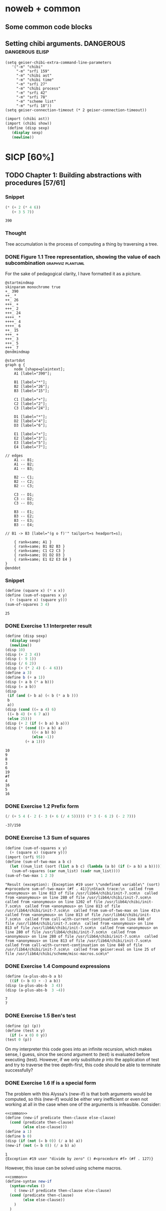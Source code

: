# -*- mode: org; geiser-scheme-implementation: chibi;  -*-
# Time-stamp: <2020-01-08 13:02:47 lockywolf>
# Created   : [2019-08-18 Sun 20:11]
# Author    : lockywolf gmail.com

#+STARTUP: inlineimages
#+STARTUP: latexpreview
#+HTML_MATHJAX: align: left indent: 5em tagside: left font: Neo-Euler
#+HTML_MATHJAX: cancel.js noErrors.js
#+OPTIONS: tex:imagemagick


* noweb + common
** Some common code blocks

** Setting chibi arguments. DANGEROUS                       :dangerous:elisp:

#+begin_src elisp :export both :results value
  (setq geiser-chibi-extra-command-line-parameters
     '("-m" "chibi" 
       "-m" "srfi 159" 
       "-m" "chibi ast" 
       "-m" "chibi time" 
       "-m" "srfi 27" 
       "-m" "chibi process" 
       "-m" "srfi 42" 
       "-m" "srfi 78" 
       "-m" "scheme list"
       "-m" "srfi 18"))
  (setq geiser-connection-timeout (* 2 geiser-connection-timeout))
#+end_src

#+RESULTS:
| -m | chibi | -m | srfi 159 | -m | chibi ast | -m | chibi time | -m | srfi 27 | -m | chibi process | -m | srfi 42 | -m | srfi 78 | -m | scheme list |

#+name: common
#+begin_src scheme :results output :exportss none
  (import (chibi ast))
  (import (chibi show))
   (define (disp sexp)
     (display sexp)
     (newline))
#+end_src

#+RESULTS: common

* SICP [60%]
:PROPERTIES:
:header-args: :noweb yes
:END:

** TODO Chapter 1: Building abstractions with procedures [57/61]
*** Snippet
 #+BEGIN_SRC scheme :exports both :results value :session
   (* (+ 2 (* 4 6))
      (+ 3 5 7))
 #+END_SRC

 #+RESULTS:
 : 390

*** Thought
 Tree accumulation is the process of computing a thing by traversing a tree.

*** DONE Figure 1.1 Tree representation, showing the value of each subcombination :graphviz:plantuml:
    CLOSED: [2019-08-20 Tue 14:35]
 For the sake of pedagogical clarity, I have formatted it as a picture.
 #+BEGIN_SRC plantuml :exports both :file figure-1-1-mm.png
 @startmindmap
 skinparam monochrome true
 +_ 390
 ++_ *
 ++_ 26
 +++_ +
 +++_ 2
 +++_ 24
 ++++_ *
 ++++_ 4
 ++++_ 6
 ++_ 15
 +++_ +
 +++_ 3
 +++_ 5
 +++_ 7
 @endmindmap
 #+END_SRC

 #+RESULTS:
 [[file:figure-1-1-mm.png]]

 # Then next line is the same diagram verbose, using DOT.
 #+begin_src plantuml :exports both :file figure-1-1-dot.png
 @startdot
 graph g {
	 node [shape=plaintext];
	 A1 [label="390"];

	 B1 [label="*"];
	 B2 [label="26"];
	 B3 [label="15"];

	 C1 [label="+"];
	 C2 [label="2"];
	 C3 [label="24"];

	 D1 [label="*"];
	 D2 [label="4"];
	 D3 [label="6"];

	 E1 [label="+"];
	 E2 [label="3"];
	 E3 [label="5"];
	 E4 [label="7"];

 // edges
	 A1 -- B1;
	 A1 -- B2;
	 A1 -- B3;
	
	 B2 -- C1;
	 B2 -- C2;
	 B2 -- C3;

	 C3 -- D1;
	 C3 -- D2;
	 C3 -- D3;

	 B3 -- E1;
	 B3 -- E2;
	 B3 -- E3;
	 B3 -- E4;

 //	B1 -> B3 [label="(g o f)'" tailport=s headport=s];

	 { rank=same; A1 }
	 { rank=same; B1 B2 B3 } 
	 { rank=same; C1 C2 C3 }
	 { rank=same; D1 D2 D3 }
	 { rank=same; E1 E2 E3 E4 }
 } 
 @enddot
 #+end_src 

 #+RESULTS:
 [[file:figure-1-1-dot.png]]

*** Snippet
#+name square
#+begin_src scheme :exports both :results value :session
  (define (square x) (* x x))
  (define (sum-of-squares x y)
    (+ (square x) (square y)))
  (sum-of-squares 3 4)
#+end_src

#+RESULTS:
: 25

*** DONE Exercise 1.1 Interpreter result
    CLOSED: [2019-08-20 Tue 14:23]
 #+begin_src scheme :exports both :results output :session
   (define (disp sexp)
     (display sexp)
     (newline))
   (disp 10)
   (disp (+ 2 3 4))
   (disp (- 9 1))
   (disp (/ 6 2))
   (disp (+ (* 2 4) (- 4 6)))
   (define a 3)
   (define b (+ a 1))
   (disp (+ a b (* a b)))
   (disp (= a b))
   (disp
    (if (and (> b a) (< b (* a b )))
	b
	a))
   (disp (cond ((= a 4) 6)
	((= b 4) (+ 6 7 a))
	(else 25)))
   (disp (+ 2 (if (< b a) b a)))
   (disp (* (cond ((> a b) a)
               ((< a b) b)
               (else -1)) 
            (+ a 1)))
 #+end_src

 #+RESULTS:
 #+begin_example
 10
 9
 8
 3
 6
 19
 #f
 4
 16
 5
 16
 #+end_example

*** DONE Exercise 1.2 Prefix form
    CLOSED: [2019-08-20 Tue 14:25]
 #+begin_src scheme :exports both :results value :session
 (/ (+ 5 4 (- 2 (- 3 (+ 6 (/ 4 5))))) (* 3 (- 6 2) (- 2 7)))
 #+end_src

 #+RESULTS:
 : -37/150

*** DONE Exercise 1.3 Sum of squares
    CLOSED: [2019-08-20 Tue 14:35]
 #+begin_src scheme :exports both :results value :session
 (define (sum-of-squares x y)
   (+ (square x) (square y)))
 (import (srfi 95))
 (define (sum-of-two-max a b c)
   (let ((num_list (sort (list a b c) (lambda (a b) (if (> a b) a b)))))
    (sum-of-squares (car num_list) (cadr num_list))))
 (sum-of-two-max 1 2 3)
 #+end_src

 #+RESULTS:
 : "Result (exception): {Exception #19 user \"undefined variable\" (sort) #<procedure sum-of-two-max> (#f . 41)}\nStack trace:\n  called from <anonymous> on line 813 of file /usr/lib64/chibi/init-7.scm\n  called from <anonymous> on line 280 of file /usr/lib64/chibi/init-7.scm\n  called from <anonymous> on line 1202 of file /usr/lib64/chibi/init-7.scm\n  called from <anonymous> on line 813 of file /usr/lib64/chibi/init-7.scm\n  called from sum-of-two-max on line 41\n  called from <anonymous> on line 813 of file /usr/lib64/chibi/init-7.scm\n  called from call-with-current-continuation on line 840 of file /usr/lib64/chibi/init-7.scm\n  called from <anonymous> on line 813 of file /usr/lib64/chibi/init-7.scm\n  called from <anonymous> on line 280 of file /usr/lib64/chibi/init-7.scm\n  called from <anonymous> on line 280 of file /usr/lib64/chibi/init-7.scm\n  called from <anonymous> on line 813 of file /usr/lib64/chibi/init-7.scm\n  called from call-with-current-continuation on line 840 of file /usr/lib64/chibi/init-7.scm\n  called from geiser:eval on line 25 of file /usr/lib64/chibi/scheme/misc-macros.scm\n"

*** DONE Exercise 1.4 Compound expressions
    CLOSED: [2019-08-20 Tue 14:39]
 #+begin_src scheme :exports both :results output :session
 (define (a-plus-abs-b a b)
   ((if (> b 0) + -) a b))
 (disp (a-plus-abs-b  3 4))
 (disp (a-plus-abs-b  3 -4))
 #+end_src

 #+RESULTS:
 : 7
 : 7

*** DONE Exercise 1.5 Ben's test
    CLOSED: [2019-08-20 Tue 14:50]
 #+begin_src scheme :exports both :results value
 (define (p) (p))
 (define (test x y)
   (if (= x 0) 0 y))
 (test 0 (p))
 #+end_src

 On my interpreter this code goes into an infinite recursion, which
 makes sense, I guess, since the second argument to (test) is evaluated
 before executing (test). However, if we only substitute /p/ into the
 application of test and try to traverse the tree depth-first, this
 code should be able to terminate successfully?

*** DONE Exercise 1.6 If is a special form
    CLOSED: [2019-08-21 Wed 14:05]
The problem with this Alyssa's (new-if) is that both arguments would
be computed, so this (new-if) would be either very inefficient or even
not working at all in the case when one of the arguments is
infeasible.
Consider:

#+begin_src scheme :exports both :results output :session
<<common>>
(define (new-if predicate then-clause else-clause)
  (cond (predicate then-clause)
        (else else-clause)))
(define a 1)
(define b 0)
(disp (if (not (= b 0)) (/ a b) a))
(new-if (not (= b 0)) (/ a b) a)
#+end_src

#+RESULTS:
: 1
: {Exception #19 user "divide by zero" () #<procedure #f> (#f . 127)}

However, this issue can be solved using scheme macros.

#+begin_src scheme :exports both :results output :session
  <<common>>
  (define-syntax new-if
    (syntax-rules ()
      ( (new-if predicate then-clause else-clause)
	(cond (predicate then-clause)
	      (else else-clause))
      )
    )
  )
  (define a 1)
  (define b 0)
  (disp (if (not (= b 0)) (/ a b) a))
  (disp (new-if (not (= b 0)) (/ a b) a))

#+end_src

#+RESULTS:
: 1
: 1

The code above works as expected, because the macro does not evaluate
its arguments, and (cond) is a special form.

*** DONE Exercise 1.7 Good enough?
    CLOSED: [2019-08-22 Thu 12:52]
This exercise is a very misleading one. On the first glance is seems
that this is just about formulating a good criterion. Make no mistake,
practically solving this task means really writing all this code
carefully.

The function we are interested in is:
\begin{equation}
\label{eq:5}
f(x) = \sqrt{x}
\end{equation}

The code given in the chapter before is equivalent to the following
Newton's method formula, where $f_i$ denotes the next guess:
\begin{equation}
\label{eq:1} 
f_{i+1}_{} = \frac{f_i + \frac{x}{f_i}}{2}
\end{equation}

How on Earth does this formula even appear? Let's remember some
mathematics, namely, the Taylor series (variables unbound):
\begin{equation}
\label{eq:2}
 f(x) = f(x_{0}_{}) + f'(x_{0})(x-x_{0}) + o(x)
\end{equation}

Let us call `true' value of $\sqrt{x}=f$. Let us call our first guess
$f_{0}$. What is the value of the difference (error) between them?
Clearly, $f-f_0$. Well, the problem is — we don't know $f$. But we do
know $f^2$. Therefore $f^2-f^2_0$ is a number we know. What will be the
error on the next step of the algorithm? Let's find $f_1$ as
$f_1=f_0+\delta$. If $\delta$ is not too big, we can use the Taylor
expansion from ref:eq:1 $\delta$.
\begin{equation}
\label{eq:8}
E = f^2 - f_0^2 = f^2 - (f_0 + \delta)^2 \approx f^2 - f_0^2 - 2f_0\delta
\end{equation}


Be careful. What I expanded here is not the function value. It is the
_error_ value. Now, clearly we want our error to be as small as
possible, desirably as little as machine precision would allow. So
assuming $E=0$, we get an equation to solve:
\begin{align}
\label{eq:9}
E=0 \leftrightarrow& f^2-f_0^2-2f_0\delta=0 \\
\delta =& \frac{f_0^2 -f^2 }{2f_0}
\end{align}

Remember though that we don't need just $\delta$ here. We actually need
$f_1$. But $f_1$ is just $f_0+\delta$.
\begin{align}
\label{eq:10}
f_1 = \frac{f^2 - f_0^2}{2f_0} + f_0
\end{align}
Now if you rearrange this formula, you will get exactly the formula
ref:eq:1.

The code below is copied from SICP verbatim and implements the
algorithm above.

#+begin_src scheme :exports both :results value :session :noweb-ref simple-sqrt-iter
  (define (sqrt-iter guess x)
    (if (good-enough? guess x)
	guess
	(sqrt-iter (improve guess x) x)))
#+end_src

#+RESULTS:
: #<undef>

#+begin_src scheme :exports both :results value :noweb-ref square-improve
  (define (improve guess x)
    (average guess (/ x guess)))
#+end_src

#+begin_src scheme :exports both :results value :session :noweb-ref simple-newton-recursion
  (define (good-enough? guess x)
    (< (abs (- (square guess) x)) 0.001))
  <<square-improve>>
  (define (average x y)
    (/ (+ x y) 2))
  (define (sqrt x)
    (sqrt-iter 1.0 x))

#+end_src

#+name simple-newton
#+begin_src scheme :exports both :results value :session
  <<common>>
  <<square>>
  <<simple-sqrt-iter>>
  <<simple-newton-recursion>>
  (sqrt 9)
#+end_src

#+RESULTS:
: 3.00009155413138

An example of how this fails on small numbers:

#+begin_src scheme :exports both :results value
<<simple-newton>>
(square (sqrt 0.0004))
#+end_src

#+RESULTS:
: 0.0012532224857331766

An example of why this fails on big numbers I didn't manage to
craft. Perhaps chibi-scheme has some clever way to deal with rounding?
Anyway — here is the code:
#+begin_src scheme :exports both :results value
  <<simple-newton>>
  (square (sqrt 9999999999.0))
#+end_src

#+RESULTS:
: 9999999999.0

Why exactly this is not very good algorithms is a good question. The
derivative of the square is well-defined near the 0, although the
derivative of the square root is not. Therefore, the equation ref:eq:8
become very imprecise. As we see, big number seem to be working fine
in my scheme implementation.

Let us write a better sqrt-iter?.

#+begin_src scheme :exports both :results value :noweb-ref better-sqrt-iter
  (define (sqrt-iter guess x)
   (let ((better-guess (improve guess x)))
    (if (good-enough? guess (square better-guess))
	better-guess
	(sqrt-iter better-guess x))))
#+end_src

#+begin_src scheme :exports both :results value :noweb-ref better-newton
<<common>>
<<square>>
<<better-sqrt-iter>>
<<simple-newton-recursion>>
#+end_src

#+RESULTS:
: #<undef>

#+begin_src scheme :exports both :results value
<<better-newton>>
(square (sqrt 0.0004))
#+end_src

#+RESULTS:
: 0.0005452233379244715

Works faster and gives a better result. Seemingly. QED[fn:1].

*** DONE Exercise 1.8 Newton's method
    CLOSED: [2019-08-22 Thu 17:36]

This exercise is not very hard. The only difference is that the
`improve' function is not derived from a derivative of a square but
rather from a derivative of a cube.


#+name: cube-improve
#+begin_src scheme :exports both :results value
(define (cube-improve guess x)
    (/ (+ (/ x (* guess guess)) (* 2 guess)) 3))
#+end_src

#+RESULTS: cube-improve
: #<undef>

#+name: cube-good-enough
#+begin_src scheme :exports both :results value
(define (cube-good-enough? guess x)
  (< (abs (- (cube guess) x)) 0.001))
#+end_src

#+RESULTS: cube-good-enough
: #<undef>

#+name: cube-root-iter
#+begin_src scheme :exports both :results value
  (define (cube-root-iter guess x)
    (let ((better-guess (cube-improve guess x)))
      (disp better-guess)
      (if (cube-good-enough? better-guess (cube guess))
	  better-guess
	  (cube-root-iter better-guess x))))
#+end_src

#+RESULTS: cube-root-iter
: #<undef>

#+name: cube-simple
#+begin_src scheme :exports both :results output
<<common>>
<<cube>>
<<cube-improve>>
<<cube-good-enough>>
<<cube-root-iter>>
(cube-root-iter 1.0 27.0)
#+end_src

#+RESULTS: cube-simple
: 9.666666666666666
: 6.540758356453956
: 4.570876778578707
: 3.4780192333867963
: 3.0626891086275365
: 3.001274406506175
: 3.0000005410641766
: 3.0000000000000977

*** TODO Figure 1.2 Procedural decomposition of the sqrt program
TODO
*** TODO Figure 1.3 A linear recursive process for computing \(6!\).
TODO
*** TODO Figure 1.4 A linear iterative process for computing \(6!\).
TODO
*** DONE Exercise 1.9 Iterative or recursive? :macro:er_macro_transformer:chicken:
    CLOSED: [2019-08-29 Thu 15:14]

I didn't find (inc) and (dec) in my scheme, so I define them myself.

I still don't want to overload the "+" and "-" symbols, so I will call
them `plus' and `minus'.

#+name: example-substitution-first
#+begin_src scheme :exports both :results value
  (define (inc x)
    (+ 1 x))
  (define (dec x)
    (- x 1))
  (define-syntax plusF
    (er-macro-transformer
     (lambda (form rename compare?)
       (let ((a (cadr form))
	     (b (caddr form)))
n	 (if (= a 0) b `(inc (plusF ,(dec a) ,b)))))))
  (macroexpand '(plusF 4 5))
#+end_src

#+RESULTS: example-substitution-first
| inc | (inc (inc (inc 5))) |

We can see that the macro expander has expanded the computation in to
a tree of length 4. This happens because the algorithm is genuinely
recursive, the return value is not produced by a call to itself, and
therefore recursion cannot be tail-optimized. 

#+name: example-substitution-second
#+begin_src scheme :exports both :results value
  (define (inc x)
    (+ 1 x))
  (define (dec x)
    (- x 1))
  (define-syntax plusS
    (er-macro-transformer
     (lambda (form rename compare?)
       (let ((a (cadr form))
	     (b (caddr form)))
	 (if (= a 0) b `(plusS ,(dec a) ,(inc b)))))))
  (macroexpand '(plusS 4 5))
#+end_src

#+RESULTS: example-substitution-second
: 9


We can clearly see the difference. The first macro is genuinely
recursive, it expands to a series of calls, and needs to keep the
information about this calls on the stack. The second one is actually
iterative. The macro call only happens as the last step, and no
information is kept, as the return value will be just the last result,
so this macro is expanded until it's just a number.

*** DONE Exercise 1.10 Ackermann's function
    CLOSED: [2019-08-25 Sun 18:31]
Let's run the demos first:
#+name: ackerman
#+begin_src scheme :exports both :results output :session
  <<common>>
  (define (A x y)
    (cond ((= y 0.0) 0.0)
	  ((= x 0.0) (* 2.0 y))
	  ((= y 1.0) 2.0)
	  (else (A (- x 1.0) (A x (- y 1.0))))))
  (disp (A 1 10))
  (disp (A 2 4))
  (disp (A 3 3))
#+end_src

#+RESULTS: ackermann
: 1024.0
: 65536.0
: 65536.0

The values of these expressions are listed above.

#+begin_src scheme :exports both :results value :session
  (define (f n) (A 0 n))
  (define (g n) (A 1 n))
  (define (h n) (A 2 n))
  (define (k n) (* 5 n n))
#+end_src

#+RESULTS:
: #<undef>

The mathematical expressions for these formulae are:
\begin{eqnarray}
\label{eq:3}
f(n) & = & 2y\\
g(n) & = & 2^y \\
h(n) & = & 2^{2^n}\\
k(n) & = & 5n^2\\
\end{eqnarray}

Actually this is not the Ackermann's function as it is most often
defined, for example, see
[[http://mathworld.wolfram.com/AckermannFunction.html]]. But the
recurrent relation is the same. This version of the Ackermann's
function seems to be equivalent to the powers tower.

I may have lied with the coefficients, but essentially, the
Ackermann's function with parameters $n$ and $m$ works by applying the
n-the hyperoperator m times to 2. A hyperoperator is a generalization
of the standard matematical operator sequence `+', `*', `^', see
[[https://googology.wikia.org/wiki/Hyper_operator]]

*** TODO Figure 1.5 The tree-recursive process generated in computing (fib 5)
*** DONE Exercise 1.11 Recursive vs iterative
    CLOSED: [2019-08-25 Sun 19:25]

\begin{equation}
\label{eq:4}
f(n)=\left\{
\begin{array}{l@{\quad:\quad}l}
n & n<3\\
f(n-1) + 2f(n-2) + 3f(n-3) & \ge 3
\end{array}\right.
\end{equation}

#+begin_src scheme :exports both :results value :session
    (define (f-recursive n)
      (cond ((< n 3) n)
	    (else
	     (+
	      (f-recursive (- n 1))
	      (* 2 (f-recursive (- n 2)))
	      (* 3 (f-recursive (- n 3)))))))
    (f-recursive 7)
#+end_src

#+RESULTS:
: 142

#+begin_src scheme :exports both :results value :session
  (define (f-iter m n fn-1 fn-2 fn-3)
    (let ((fn (+ fn-1 (* 2 fn-2) (* 3 fn-3))))
      (cond ((= m n) fn)
	     (else (f-iter m (+ n 1) fn fn-1 fn-2)))))

  (define (f-iterative n)
    (cond ((< n 3) n)
	  (else (f-iter n 3 2 1 0))))

  (f-iterative 7)
#+end_src

#+RESULTS:
: 142

*** DONE Exercise 1.12 Recursive Pascal's triangle
    CLOSED: [2019-08-25 Sun 19:42]

\begin{tabular}{rcccccccccc}
 &    &    &    &    &  1\\\noalign{\smallskip\smallskip}
 &    &    &    &  1 &    &  1\\\noalign{\smallskip\smallskip}
 &    &    &  1 &    &  2 &    &  1\\\noalign{\smallskip\smallskip}
 &    &  1 &    &  3 &    &  3 &    &  1\\\noalign{\smallskip\smallskip}
 &  1 &    &  4 &    &  6 &    &  4 &    &  1\\\noalign{\smallskip\smallskip}
 &    &    &    &  . &  . &  . &    &    &   &   \\\noalign{\smallskip\smallskip}
\end{tabular}

#+BEGIN_SRC scheme
    (define (pascal-number line-number column-number)
      (cond ((= line-number 1) 1)
	    ((= line-number 2) 1)
	    ((= column-number 1) 1)
	    ((= column-number line-number) 1)
	    (else (+
		   (pascal-number (- line-number 1) (- column-number 1))
		   (pascal-number (- line-number 1) column-number)))))
    (pascal-number 5 3)
#+END_SRC

#+RESULTS:
: 6

*** DONE Exercise 1.13 Fibonacci
    CLOSED: [2019-08-25 Sun 23:04]

\begin{equation}
\label{eq:6}
\mbox{Fib}(n)=\left\{ 
\begin{array}{l@{\quad:\quad}l}
0 & n=0\\
1 & n=1\\
\mbox{Fib}(n-1) + \mbox{Fib}(n-2) & \mbox{otherwise}}
\end{array}\right.
\end{equation}

Abelson and Sussman define \(\varphi=(1+\sqrt{5})/2\) and \(\psi=(1-\sqrt{5})/2\).

Knowing that \( \mbox{Fib}(n) = (\varphi^{n} - \psi^n)/\sqrt{5}\) is almost all the
problem done, because \(\psi\) is clearly less than \(1\), so for large
\(n\) it will be exponentially close to \(0\), and this is where the
``closest integer'' comes from.

Let us prove the rest by induction.
\begin{eqnarray}
\label{eq:13}
\frac{\varphi^{n-1} - \psi^{n-1} + \varphi^{n-2} - \psi^{n-2}}{\sqrt{5}} &=& \frac{\varphi^{n} - \psi^{n}}{\sqrt{5}}\\
\varphi^{n-1} - \psi^{n-1} + \varphi^{n-2} - \psi^{n-2} &=& \varphi^{n} - \psi^{n} \\
(\varphi + 1)\varphi^{n-2} - (\psi + 1)\psi^{n-2} &=&  \varphi^{n} - \psi^{n}\\
(\varphi + 1 - \varphi^2)\varphi^{n-2} &=&  (\psi + 1 - \psi^2)\psi^{n-2}\\
(\frac{1+\sqrt{5}}{2} + 1 - (\frac{1+\sqrt{5}}{2})^2)\varphi^{n-2} &=&
(\frac{1-\sqrt{5}}{2} + 1 - (\frac{1-\sqrt{5}}{2}))\psi^{n-2} \\
(\frac{2+2\sqrt{5}}{4} + \frac{4}{4} - \frac{1+2\sqrt{5}+5}{4})\varphi^{n-2} &=&
(\frac{2-2\sqrt{5}}{4} + \frac{4}{4} - \frac{1-2\sqrt{5}+5}{4})\psi^{n-2}\\
0&=&0
\end{eqnarray}

This proves that the recurrent relation for \(\frac{\varphi^n-\psi^n}{\sqrt{5}}\) is the
same as for the Fibonacci sequence. Then if we prove that there exist
such \(n\) and \(n-1\) so that \(\mbox{Fib}(n) =
\frac{\varphi^n-\psi^n}{\sqrt{5}}\), then we're done.

Indeed, let's have a look at \(n=1\): \(\frac{1+\sqrt{5}}{2
\sqrt{5}} - \frac{1-\sqrt{5}}{2 \sqrt{5}} = 1\); and \(n=0\): \(
\frac{1-1}{\sqrt{5}} = 0\).

*** DONE Exercise 1.14 count-change              :macro:er_macro_transformer:
    CLOSED: [2019-08-30 Fri 16:09]

Let us use the non-standard but common er-macro-transformer to plot
the execution tree.

#+begin_src scheme :exports both :results output
  (define-syntax cc
    (er-macro-transformer
     (lambda (form rename compare?)
       (let ((amount (cadr form))
	     (kinds-of-coins (caddr form)))
	 (cond ((= amount 0) 1)
	       ((or (< amount 0) (= kinds-of-coins 0)) 0)
	       (`(+ (cc ,amount
			,(- kinds-of-coins 1))
		    (cc ,(- amount
			    (first-denomination
			     kinds-of-coins))
			,kinds-of-coins))))))))
  (define (first-denomination kinds-of-coins)
    (cond ((= kinds-of-coins 1) 1)
	  ((= kinds-of-coins 2) 5)
	  ((= kinds-of-coins 3) 10)
	  ((= kinds-of-coins 4) 25)
	  ((= kinds-of-coins 5) 50)))
(show #t " "(pretty (macroexpand '(cc 11 5))))
#+end_src

#+RESULTS:
:  (+
:   (+
:    (+
:     (+ (+ 0 (+ 0 (+ 0 (+ 0 (+ 0 (+ 0 (+ 0 (+ 0 (+ 0 (+ 0 (+ 0 1)))))))))))
:        (+ (+ 0 (+ 0 (+ 0 (+ 0 (+ 0 (+ 0 1)))))) (+ (+ 0 1) 0)))
:     (+ (+ (+ 0 1) 0) 0))
:    0)
:   0)

Initially I wrote the same code in Emacs Lisp, I am leaving it here
for future reference.

#+begin_src elisp :exports both :results output
    (defmacro cc (amount kinds-of-coins)
      (cond ((= amount 0) 1)
	    ((or (< amount 0) (= kinds-of-coins 0)) 0)
	    (`(+ (cc ,amount
		    ,(- kinds-of-coins 1))
		(cc ,(- amount
		       (first-denomination
			kinds-of-coins))
		    ,kinds-of-coins)))))
  (defun first-denomination (kinds-of-coins)
    (cond ((= kinds-of-coins 1) 1)
	  ((= kinds-of-coins 2) 5)
	  ((= kinds-of-coins 3) 10)
	  ((= kinds-of-coins 4) 25)
	  ((= kinds-of-coins 5) 50)))
  (pp (macroexpand-all '(cc 11 5)))

#+end_src

#+RESULTS: ?
#+begin_example
(+
 (+
  (+
   (+
    (+ 0
       (+ 0
	  (+ 0
	     (+ 0
		(+ 0
		   (+ 0
		      (+ 0
			 (+ 0
			    (+ 0
			       (+ 0
				  (+ 0 1)))))))))))
    (+
     (+ 0
	(+ 0
	   (+ 0
	      (+ 0
		 (+ 0
		    (+ 0 1))))))
     (+
      (+ 0 1)
      0)))
   (+
    (+
     (+ 0 1)
     0)
    0))
  0)
 0)
#+end_example

The space complexity of the algorithm will be dominated by the depth
of the tree — that is the value to be changed, as there is no need to
keep any additional information.

The time complexity can be estimated as follows: for every additional
value the algorithm will have to go through all passes of the
algorithm without an additional denomination, times the amount divided
by the value of an additional denomination. We can consider the
additional denomination value as a constant, and the amount of steps
for the simplest case of only one denomination is the
amount. Therefore, the algorithm is linear in amount and exponential
in the number of denominations.

\begin{equation}
\label{eq:14}
C = \Theta(n^a)
\end{equation}

*** I found a bug in ob-scheme while doing this Exercise.
 _In process I have found a bug in org-babel!_
#+begin_src scheme :exports both :results output
(display "(+ 0) ")
#+end_src

#+RESULTS:
: 0

#+begin_src scheme :exports both :results output
(display "(+ 0)")
#+end_src

#+RESULTS:
| + | 0 |

(org-babel-script-escape "(+ 0)") (org-babel-script-escape "(+ 0) ")

*** DONE Exercise 1.15 sine                      :macro:er_macro_transformer:
    CLOSED: [2019-08-30 Fri 22:34]

First let us code this thing:

Loop version:

#+begin_src scheme :exports both :results output
  (define niter 0)
  (define (cube x) (* x x x))
  (define (p x)
    (set! niter (+ niter 1))
    (- (* 3 x) (* 4 (cube x))))
  (define (sine angle)
    (if (not (> (abs angle) 0.1))
	angle
	(p (sine (/ angle 3.0)))))
  (display "sine=" )
  (display (sine 12.15))
  (display " niter=")
  (display niter)
#+end_src

#+RESULTS:
: sine=-0.39980345741334 niter=5

Let's have the macro system expand this for us.

#+begin_src scheme :exports both :results output
  (define (cube x)
    (* x x x))
  (define (p x)
    (- (* 3  x)
       (* 4 (cube x))))
  (define-syntax sine
    (er-macro-transformer
     (lambda (form rename compare?)
       (let ((a (cadr form)))
	 (if (< (abs a) 0.1)
	     a
	     `(p (sine ,(/ a 3))))))))
  (show #t " " (pretty (macroexpand '(sine 12.15))))

#+end_src

#+RESULTS:
:  (p (p (p (p (p 0.05)))))

Theoretically, we can expand everything at once. 

#+begin_src scheme :exports both :results output
  (define-syntax cube
    (er-macro-transformer
     (lambda (form rename compare?)
       (let ((x (cadr form)))
	 `(* ,x ,x ,x)))))
  (define-syntax p
    (er-macro-transformer
     (lambda (form rename compare?)
       (let ((x (cadr form)))
	 `(- (* 3 ,x)
	     (* 4 (cube ,x)))))))
  (define-syntax sine
    (er-macro-transformer
     (lambda (form rename compare?)
       (let ((a (cadr form)))
	 (if (< (abs a) 0.1)
	     a
	     `(p (sine ,(/ a 3))))))))
  (show #t " " (pretty (macroexpand '(sine 12.15))))
#+end_src

#+RESULTS:
#+begin_example
 (-
  (* 3
     (-
      (* 3
         (-
          (* 3
             (- (* 3 (- (* 3 0.05) (* 4 (* 0.05 0.05 0.05))))
                (* 4
                   (* (- (* 3 0.05) (* 4 (* 0.05 0.05 0.05)))
                      (- (* 3 0.05) (* 4 (* 0.05 0.05 0.05)))
                      (- (* 3 0.05) (* 4 (* 0.05 0.05 0.05)))))))
          (* 4
             (*
              (- (* 3 (- (* 3 0.05) (* 4 (* 0.05 0.05 0.05))))
                 (* 4
                    (* (- (* 3 0.05) (* 4 (* 0.05 0.05 0.05)))
                       (- (* 3 0.05) (* 4 (* 0.05 0.05 0.05)))
                       (- (* 3 0.05) (* 4 (* 0.05 0.05 0.05))))))
              (- (* 3 (- (* 3 0.05) (* 4 (* 0.05 0.05 0.05))))
                 (* 4
                    (* (- (* 3 0.05) (* 4 (* 0.05 0.05 0.05)))
                       (- (* 3 0.05) (* 4 (* 0.05 0.05 0.05)))
                       (- (* 3 0.05) (* 4 (* 0.05 0.05 0.05))))))
              (- (* 3 (- (* 3 0.05) (* 4 (* 0.05 0.05 0.05))))
                 (* 4
                    (* (- (* 3 0.05) (* 4 (* 0.05 0.05 0.05)))
                       (- (* 3 0.05) (* 4 (* 0.05 0.05 0.05)))
                       (- (* 3 0.05) (* 4 (* 0.05 0.05 0.05))))))))))
      (* 4
         (*
          (-
           (* 3
              (- (* 3 (- (* 3 0.05) (* 4 (* 0.05 0.05 0.05))))
                 (* 4
                    (* (- (* 3 0.05) (* 4 (* 0.05 0.05 0.05)))
                       (- (* 3 0.05) (* 4 (* 0.05 0.05 0.05)))
                       (- (* 3 0.05) (* 4 (* 0.05 0.05 0.05)))))))
           (* 4
              (*
               (- (* 3 (- (* 3 0.05) (* 4 (* 0.05 0.05 0.05))))
                  (* 4
                     (* (- (* 3 0.05) (* 4 (* 0.05 0.05 0.05)))
                        (- (* 3 0.05) (* 4 (* 0.05 0.05 0.05)))
                        (- (* 3 0.05) (* 4 (* 0.05 0.05 0.05))))))
               (- (* 3 (- (* 3 0.05) (* 4 (* 0.05 0.05 0.05))))
                  (* 4
                     (* (- (* 3 0.05) (* 4 (* 0.05 0.05 0.05)))
                        (- (* 3 0.05) (* 4 (* 0.05 0.05 0.05)))
                        (- (* 3 0.05) (* 4 (* 0.05 0.05 0.05))))))
               (- (* 3 (- (* 3 0.05) (* 4 (* 0.05 0.05 0.05))))
                  (* 4
                     (* (- (* 3 0.05) (* 4 (* 0.05 0.05 0.05)))
                        (- (* 3 0.05) (* 4 (* 0.05 0.05 0.05)))
                        (- (* 3 0.05) (* 4 (* 0.05 0.05 0.05)))))))))
          (-
           (* 3
              (- (* 3 (- (* 3 0.05) (* 4 (* 0.05 0.05 0.05))))
                 (* 4
                    (* (- (* 3 0.05) (* 4 (* 0.05 0.05 0.05)))
                       (- (* 3 0.05) (* 4 (* 0.05 0.05 0.05)))
                       (- (* 3 0.05) (* 4 (* 0.05 0.05 0.05)))))))
           (* 4
              (*
               (- (* 3 (- (* 3 0.05) (* 4 (* 0.05 0.05 0.05))))
                  (* 4
                     (* (- (* 3 0.05) (* 4 (* 0.05 0.05 0.05)))
                        (- (* 3 0.05) (* 4 (* 0.05 0.05 0.05)))
                        (- (* 3 0.05) (* 4 (* 0.05 0.05 0.05))))))
               (- (* 3 (- (* 3 0.05) (* 4 (* 0.05 0.05 0.05))))
                  (* 4
                     (* (- (* 3 0.05) (* 4 (* 0.05 0.05 0.05)))
                        (- (* 3 0.05) (* 4 (* 0.05 0.05 0.05)))
                        (- (* 3 0.05) (* 4 (* 0.05 0.05 0.05))))))
               (- (* 3 (- (* 3 0.05) (* 4 (* 0.05 0.05 0.05))))
                  (* 4
                     (* (- (* 3 0.05) (* 4 (* 0.05 0.05 0.05)))
                        (- (* 3 0.05) (* 4 (* 0.05 0.05 0.05)))
                        (- (* 3 0.05) (* 4 (* 0.05 0.05 0.05)))))))))
          (-
           (* 3
              (- (* 3 (- (* 3 0.05) (* 4 (* 0.05 0.05 0.05))))
                 (* 4
                    (* (- (* 3 0.05) (* 4 (* 0.05 0.05 0.05)))
                       (- (* 3 0.05) (* 4 (* 0.05 0.05 0.05)))
                       (- (* 3 0.05) (* 4 (* 0.05 0.05 0.05)))))))
           (* 4
              (*
               (- (* 3 (- (* 3 0.05) (* 4 (* 0.05 0.05 0.05))))
                  (* 4
                     (* (- (* 3 0.05) (* 4 (* 0.05 0.05 0.05)))
                        (- (* 3 0.05) (* 4 (* 0.05 0.05 0.05)))
                        (- (* 3 0.05) (* 4 (* 0.05 0.05 0.05))))))
               (- (* 3 (- (* 3 0.05) (* 4 (* 0.05 0.05 0.05))))
                  (* 4
                     (* (- (* 3 0.05) (* 4 (* 0.05 0.05 0.05)))
                        (- (* 3 0.05) (* 4 (* 0.05 0.05 0.05)))
                        (- (* 3 0.05) (* 4 (* 0.05 0.05 0.05))))))
               (- (* 3 (- (* 3 0.05) (* 4 (* 0.05 0.05 0.05))))
                  (* 4
                     (* (- (* 3 0.05) (* 4 (* 0.05 0.05 0.05)))
                        (- (* 3 0.05) (* 4 (* 0.05 0.05 0.05)))
                        (- (* 3 0.05) (* 4 (* 0.05 0.05 0.05)))))))))))))
  (* 4
     (*
      (-
       (* 3
          (-
           (* 3
              (- (* 3 (- (* 3 0.05) (* 4 (* 0.05 0.05 0.05))))
                 (* 4
                    (* (- (* 3 0.05) (* 4 (* 0.05 0.05 0.05)))
                       (- (* 3 0.05) (* 4 (* 0.05 0.05 0.05)))
                       (- (* 3 0.05) (* 4 (* 0.05 0.05 0.05)))))))
           (* 4
              (*
               (- (* 3 (- (* 3 0.05) (* 4 (* 0.05 0.05 0.05))))
                  (* 4
                     (* (- (* 3 0.05) (* 4 (* 0.05 0.05 0.05)))
                        (- (* 3 0.05) (* 4 (* 0.05 0.05 0.05)))
                        (- (* 3 0.05) (* 4 (* 0.05 0.05 0.05))))))
               (- (* 3 (- (* 3 0.05) (* 4 (* 0.05 0.05 0.05))))
                  (* 4
                     (* (- (* 3 0.05) (* 4 (* 0.05 0.05 0.05)))
                        (- (* 3 0.05) (* 4 (* 0.05 0.05 0.05)))
                        (- (* 3 0.05) (* 4 (* 0.05 0.05 0.05))))))
               (- (* 3 (- (* 3 0.05) (* 4 (* 0.05 0.05 0.05))))
                  (* 4
                     (* (- (* 3 0.05) (* 4 (* 0.05 0.05 0.05)))
                        (- (* 3 0.05) (* 4 (* 0.05 0.05 0.05)))
                        (- (* 3 0.05) (* 4 (* 0.05 0.05 0.05))))))))))
       (* 4
          (*
           (-
            (* 3
               (- (* 3 (- (* 3 0.05) (* 4 (* 0.05 0.05 0.05))))
                  (* 4
                     (* (- (* 3 0.05) (* 4 (* 0.05 0.05 0.05)))
                        (- (* 3 0.05) (* 4 (* 0.05 0.05 0.05)))
                        (- (* 3 0.05) (* 4 (* 0.05 0.05 0.05)))))))
            (* 4
               (*
                (- (* 3 (- (* 3 0.05) (* 4 (* 0.05 0.05 0.05))))
                   (* 4
                      (* (- (* 3 0.05) (* 4 (* 0.05 0.05 0.05)))
                         (- (* 3 0.05) (* 4 (* 0.05 0.05 0.05)))
                         (- (* 3 0.05) (* 4 (* 0.05 0.05 0.05))))))
                (- (* 3 (- (* 3 0.05) (* 4 (* 0.05 0.05 0.05))))
                   (* 4
                      (* (- (* 3 0.05) (* 4 (* 0.05 0.05 0.05)))
                         (- (* 3 0.05) (* 4 (* 0.05 0.05 0.05)))
                         (- (* 3 0.05) (* 4 (* 0.05 0.05 0.05))))))
                (- (* 3 (- (* 3 0.05) (* 4 (* 0.05 0.05 0.05))))
                   (* 4
                      (* (- (* 3 0.05) (* 4 (* 0.05 0.05 0.05)))
                         (- (* 3 0.05) (* 4 (* 0.05 0.05 0.05)))
                         (- (* 3 0.05) (* 4 (* 0.05 0.05 0.05)))))))))
           (-
            (* 3
               (- (* 3 (- (* 3 0.05) (* 4 (* 0.05 0.05 0.05))))
                  (* 4
                     (* (- (* 3 0.05) (* 4 (* 0.05 0.05 0.05)))
                        (- (* 3 0.05) (* 4 (* 0.05 0.05 0.05)))
                        (- (* 3 0.05) (* 4 (* 0.05 0.05 0.05)))))))
            (* 4
               (*
                (- (* 3 (- (* 3 0.05) (* 4 (* 0.05 0.05 0.05))))
                   (* 4
                      (* (- (* 3 0.05) (* 4 (* 0.05 0.05 0.05)))
                         (- (* 3 0.05) (* 4 (* 0.05 0.05 0.05)))
                         (- (* 3 0.05) (* 4 (* 0.05 0.05 0.05))))))
                (- (* 3 (- (* 3 0.05) (* 4 (* 0.05 0.05 0.05))))
                   (* 4
                      (* (- (* 3 0.05) (* 4 (* 0.05 0.05 0.05)))
                         (- (* 3 0.05) (* 4 (* 0.05 0.05 0.05)))
                         (- (* 3 0.05) (* 4 (* 0.05 0.05 0.05))))))
                (- (* 3 (- (* 3 0.05) (* 4 (* 0.05 0.05 0.05))))
                   (* 4
                      (* (- (* 3 0.05) (* 4 (* 0.05 0.05 0.05)))
                         (- (* 3 0.05) (* 4 (* 0.05 0.05 0.05)))
                         (- (* 3 0.05) (* 4 (* 0.05 0.05 0.05)))))))))
           (-
            (* 3
               (- (* 3 (- (* 3 0.05) (* 4 (* 0.05 0.05 0.05))))
                  (* 4
                     (* (- (* 3 0.05) (* 4 (* 0.05 0.05 0.05)))
                        (- (* 3 0.05) (* 4 (* 0.05 0.05 0.05)))
                        (- (* 3 0.05) (* 4 (* 0.05 0.05 0.05)))))))
            (* 4
               (*
                (- (* 3 (- (* 3 0.05) (* 4 (* 0.05 0.05 0.05))))
                   (* 4
                      (* (- (* 3 0.05) (* 4 (* 0.05 0.05 0.05)))
                         (- (* 3 0.05) (* 4 (* 0.05 0.05 0.05)))
                         (- (* 3 0.05) (* 4 (* 0.05 0.05 0.05))))))
                (- (* 3 (- (* 3 0.05) (* 4 (* 0.05 0.05 0.05))))
                   (* 4
                      (* (- (* 3 0.05) (* 4 (* 0.05 0.05 0.05)))
                         (- (* 3 0.05) (* 4 (* 0.05 0.05 0.05)))
                         (- (* 3 0.05) (* 4 (* 0.05 0.05 0.05))))))
                (- (* 3 (- (* 3 0.05) (* 4 (* 0.05 0.05 0.05))))
                   (* 4
                      (* (- (* 3 0.05) (* 4 (* 0.05 0.05 0.05)))
                         (- (* 3 0.05) (* 4 (* 0.05 0.05 0.05)))
                         (- (* 3 0.05) (* 4 (* 0.05 0.05 0.05))))))))))))
      (-
       (* 3
          (-
           (* 3
              (- (* 3 (- (* 3 0.05) (* 4 (* 0.05 0.05 0.05))))
                 (* 4
                    (* (- (* 3 0.05) (* 4 (* 0.05 0.05 0.05)))
                       (- (* 3 0.05) (* 4 (* 0.05 0.05 0.05)))
                       (- (* 3 0.05) (* 4 (* 0.05 0.05 0.05)))))))
           (* 4
              (*
               (- (* 3 (- (* 3 0.05) (* 4 (* 0.05 0.05 0.05))))
                  (* 4
                     (* (- (* 3 0.05) (* 4 (* 0.05 0.05 0.05)))
                        (- (* 3 0.05) (* 4 (* 0.05 0.05 0.05)))
                        (- (* 3 0.05) (* 4 (* 0.05 0.05 0.05))))))
               (- (* 3 (- (* 3 0.05) (* 4 (* 0.05 0.05 0.05))))
                  (* 4
                     (* (- (* 3 0.05) (* 4 (* 0.05 0.05 0.05)))
                        (- (* 3 0.05) (* 4 (* 0.05 0.05 0.05)))
                        (- (* 3 0.05) (* 4 (* 0.05 0.05 0.05))))))
               (- (* 3 (- (* 3 0.05) (* 4 (* 0.05 0.05 0.05))))
                  (* 4
                     (* (- (* 3 0.05) (* 4 (* 0.05 0.05 0.05)))
                        (- (* 3 0.05) (* 4 (* 0.05 0.05 0.05)))
                        (- (* 3 0.05) (* 4 (* 0.05 0.05 0.05))))))))))
       (* 4
          (*
           (-
            (* 3
               (- (* 3 (- (* 3 0.05) (* 4 (* 0.05 0.05 0.05))))
                  (* 4
                     (* (- (* 3 0.05) (* 4 (* 0.05 0.05 0.05)))
                        (- (* 3 0.05) (* 4 (* 0.05 0.05 0.05)))
                        (- (* 3 0.05) (* 4 (* 0.05 0.05 0.05)))))))
            (* 4
               (*
                (- (* 3 (- (* 3 0.05) (* 4 (* 0.05 0.05 0.05))))
                   (* 4
                      (* (- (* 3 0.05) (* 4 (* 0.05 0.05 0.05)))
                         (- (* 3 0.05) (* 4 (* 0.05 0.05 0.05)))
                         (- (* 3 0.05) (* 4 (* 0.05 0.05 0.05))))))
                (- (* 3 (- (* 3 0.05) (* 4 (* 0.05 0.05 0.05))))
                   (* 4
                      (* (- (* 3 0.05) (* 4 (* 0.05 0.05 0.05)))
                         (- (* 3 0.05) (* 4 (* 0.05 0.05 0.05)))
                         (- (* 3 0.05) (* 4 (* 0.05 0.05 0.05))))))
                (- (* 3 (- (* 3 0.05) (* 4 (* 0.05 0.05 0.05))))
                   (* 4
                      (* (- (* 3 0.05) (* 4 (* 0.05 0.05 0.05)))
                         (- (* 3 0.05) (* 4 (* 0.05 0.05 0.05)))
                         (- (* 3 0.05) (* 4 (* 0.05 0.05 0.05)))))))))
           (-
            (* 3
               (- (* 3 (- (* 3 0.05) (* 4 (* 0.05 0.05 0.05))))
                  (* 4
                     (* (- (* 3 0.05) (* 4 (* 0.05 0.05 0.05)))
                        (- (* 3 0.05) (* 4 (* 0.05 0.05 0.05)))
                        (- (* 3 0.05) (* 4 (* 0.05 0.05 0.05)))))))
            (* 4
               (*
                (- (* 3 (- (* 3 0.05) (* 4 (* 0.05 0.05 0.05))))
                   (* 4
                      (* (- (* 3 0.05) (* 4 (* 0.05 0.05 0.05)))
                         (- (* 3 0.05) (* 4 (* 0.05 0.05 0.05)))
                         (- (* 3 0.05) (* 4 (* 0.05 0.05 0.05))))))
                (- (* 3 (- (* 3 0.05) (* 4 (* 0.05 0.05 0.05))))
                   (* 4
                      (* (- (* 3 0.05) (* 4 (* 0.05 0.05 0.05)))
                         (- (* 3 0.05) (* 4 (* 0.05 0.05 0.05)))
                         (- (* 3 0.05) (* 4 (* 0.05 0.05 0.05))))))
                (- (* 3 (- (* 3 0.05) (* 4 (* 0.05 0.05 0.05))))
                   (* 4
                      (* (- (* 3 0.05) (* 4 (* 0.05 0.05 0.05)))
                         (- (* 3 0.05) (* 4 (* 0.05 0.05 0.05)))
                         (- (* 3 0.05) (* 4 (* 0.05 0.05 0.05)))))))))
           (-
            (* 3
               (- (* 3 (- (* 3 0.05) (* 4 (* 0.05 0.05 0.05))))
                  (* 4
                     (* (- (* 3 0.05) (* 4 (* 0.05 0.05 0.05)))
                        (- (* 3 0.05) (* 4 (* 0.05 0.05 0.05)))
                        (- (* 3 0.05) (* 4 (* 0.05 0.05 0.05)))))))
            (* 4
               (*
                (- (* 3 (- (* 3 0.05) (* 4 (* 0.05 0.05 0.05))))
                   (* 4
                      (* (- (* 3 0.05) (* 4 (* 0.05 0.05 0.05)))
                         (- (* 3 0.05) (* 4 (* 0.05 0.05 0.05)))
                         (- (* 3 0.05) (* 4 (* 0.05 0.05 0.05))))))
                (- (* 3 (- (* 3 0.05) (* 4 (* 0.05 0.05 0.05))))
                   (* 4
                      (* (- (* 3 0.05) (* 4 (* 0.05 0.05 0.05)))
                         (- (* 3 0.05) (* 4 (* 0.05 0.05 0.05)))
                         (- (* 3 0.05) (* 4 (* 0.05 0.05 0.05))))))
                (- (* 3 (- (* 3 0.05) (* 4 (* 0.05 0.05 0.05))))
                   (* 4
                      (* (- (* 3 0.05) (* 4 (* 0.05 0.05 0.05)))
                         (- (* 3 0.05) (* 4 (* 0.05 0.05 0.05)))
                         (- (* 3 0.05) (* 4 (* 0.05 0.05 0.05))))))))))))
      (-
       (* 3
          (-
           (* 3
              (- (* 3 (- (* 3 0.05) (* 4 (* 0.05 0.05 0.05))))
                 (* 4
                    (* (- (* 3 0.05) (* 4 (* 0.05 0.05 0.05)))
                       (- (* 3 0.05) (* 4 (* 0.05 0.05 0.05)))
                       (- (* 3 0.05) (* 4 (* 0.05 0.05 0.05)))))))
           (* 4
              (*
               (- (* 3 (- (* 3 0.05) (* 4 (* 0.05 0.05 0.05))))
                  (* 4
                     (* (- (* 3 0.05) (* 4 (* 0.05 0.05 0.05)))
                        (- (* 3 0.05) (* 4 (* 0.05 0.05 0.05)))
                        (- (* 3 0.05) (* 4 (* 0.05 0.05 0.05))))))
               (- (* 3 (- (* 3 0.05) (* 4 (* 0.05 0.05 0.05))))
                  (* 4
                     (* (- (* 3 0.05) (* 4 (* 0.05 0.05 0.05)))
                        (- (* 3 0.05) (* 4 (* 0.05 0.05 0.05)))
                        (- (* 3 0.05) (* 4 (* 0.05 0.05 0.05))))))
               (- (* 3 (- (* 3 0.05) (* 4 (* 0.05 0.05 0.05))))
                  (* 4
                     (* (- (* 3 0.05) (* 4 (* 0.05 0.05 0.05)))
                        (- (* 3 0.05) (* 4 (* 0.05 0.05 0.05)))
                        (- (* 3 0.05) (* 4 (* 0.05 0.05 0.05))))))))))
       (* 4
          (*
           (-
            (* 3
               (- (* 3 (- (* 3 0.05) (* 4 (* 0.05 0.05 0.05))))
                  (* 4
                     (* (- (* 3 0.05) (* 4 (* 0.05 0.05 0.05)))
                        (- (* 3 0.05) (* 4 (* 0.05 0.05 0.05)))
                        (- (* 3 0.05) (* 4 (* 0.05 0.05 0.05)))))))
            (* 4
               (*
                (- (* 3 (- (* 3 0.05) (* 4 (* 0.05 0.05 0.05))))
                   (* 4
                      (* (- (* 3 0.05) (* 4 (* 0.05 0.05 0.05)))
                         (- (* 3 0.05) (* 4 (* 0.05 0.05 0.05)))
                         (- (* 3 0.05) (* 4 (* 0.05 0.05 0.05))))))
                (- (* 3 (- (* 3 0.05) (* 4 (* 0.05 0.05 0.05))))
                   (* 4
                      (* (- (* 3 0.05) (* 4 (* 0.05 0.05 0.05)))
                         (- (* 3 0.05) (* 4 (* 0.05 0.05 0.05)))
                         (- (* 3 0.05) (* 4 (* 0.05 0.05 0.05))))))
                (- (* 3 (- (* 3 0.05) (* 4 (* 0.05 0.05 0.05))))
                   (* 4
                      (* (- (* 3 0.05) (* 4 (* 0.05 0.05 0.05)))
                         (- (* 3 0.05) (* 4 (* 0.05 0.05 0.05)))
                         (- (* 3 0.05) (* 4 (* 0.05 0.05 0.05)))))))))
           (-
            (* 3
               (- (* 3 (- (* 3 0.05) (* 4 (* 0.05 0.05 0.05))))
                  (* 4
                     (* (- (* 3 0.05) (* 4 (* 0.05 0.05 0.05)))
                        (- (* 3 0.05) (* 4 (* 0.05 0.05 0.05)))
                        (- (* 3 0.05) (* 4 (* 0.05 0.05 0.05)))))))
            (* 4
               (*
                (- (* 3 (- (* 3 0.05) (* 4 (* 0.05 0.05 0.05))))
                   (* 4
                      (* (- (* 3 0.05) (* 4 (* 0.05 0.05 0.05)))
                         (- (* 3 0.05) (* 4 (* 0.05 0.05 0.05)))
                         (- (* 3 0.05) (* 4 (* 0.05 0.05 0.05))))))
                (- (* 3 (- (* 3 0.05) (* 4 (* 0.05 0.05 0.05))))
                   (* 4
                      (* (- (* 3 0.05) (* 4 (* 0.05 0.05 0.05)))
                         (- (* 3 0.05) (* 4 (* 0.05 0.05 0.05)))
                         (- (* 3 0.05) (* 4 (* 0.05 0.05 0.05))))))
                (- (* 3 (- (* 3 0.05) (* 4 (* 0.05 0.05 0.05))))
                   (* 4
                      (* (- (* 3 0.05) (* 4 (* 0.05 0.05 0.05)))
                         (- (* 3 0.05) (* 4 (* 0.05 0.05 0.05)))
                         (- (* 3 0.05) (* 4 (* 0.05 0.05 0.05)))))))))
           (-
            (* 3
               (- (* 3 (- (* 3 0.05) (* 4 (* 0.05 0.05 0.05))))
                  (* 4
                     (* (- (* 3 0.05) (* 4 (* 0.05 0.05 0.05)))
                        (- (* 3 0.05) (* 4 (* 0.05 0.05 0.05)))
                        (- (* 3 0.05) (* 4 (* 0.05 0.05 0.05)))))))
            (* 4
               (*
                (- (* 3 (- (* 3 0.05) (* 4 (* 0.05 0.05 0.05))))
                   (* 4
                      (* (- (* 3 0.05) (* 4 (* 0.05 0.05 0.05)))
                         (- (* 3 0.05) (* 4 (* 0.05 0.05 0.05)))
                         (- (* 3 0.05) (* 4 (* 0.05 0.05 0.05))))))
                (- (* 3 (- (* 3 0.05) (* 4 (* 0.05 0.05 0.05))))
                   (* 4
                      (* (- (* 3 0.05) (* 4 (* 0.05 0.05 0.05)))
                         (- (* 3 0.05) (* 4 (* 0.05 0.05 0.05)))
                         (- (* 3 0.05) (* 4 (* 0.05 0.05 0.05))))))
                (- (* 3 (- (* 3 0.05) (* 4 (* 0.05 0.05 0.05))))
                   (* 4
                      (* (- (* 3 0.05) (* 4 (* 0.05 0.05 0.05)))
                         (- (* 3 0.05) (* 4 (* 0.05 0.05 0.05)))
                         (- (* 3 0.05) (* 4 (* 0.05 0.05 0.05)))))))))))))))
#+end_example

As seen from the code above, the amount of steps is 5. It is easily
seen from the fact that the application of ~p~ starts when *x* is
sufficiently small, and that requires \(0.1 > 12.15\cdot(\frac{1}{3})^n \Rightarrow n
= O(\log_3 121.5)\) steps.

~(sine x)~ is expandable in constant space and time, ~(cube x)~ is
expandable in constant space and time if multiplication is an
elementary operation. Therefore the only operation left is
~p~. Therefore, time and space are of equal order of magnitude.

 - \(\left\lceil \log_3 121.5 \right\rceil = 5\)
 - \(O(\ln(a\cdot b))\) where \(a\) is the angle and \(b\) is precision

*** DONE Exercise 1.16 Iterative exponentiation
    CLOSED: [2019-08-30 Fri 23:20]

For the start, let's input the code.

#+begin_src scheme :exports both :results value
  (define (expt b n)
    (if (= n 0)
	1
	(* b (expt b (- n 1)))))
#+end_src

#+RESULTS:
: #<undef>

#+begin_src scheme :exports both :results value
  (define (expt b n)
    (expt-iter b n 1))
  (define (expt-iter b counter product)
    (if (= counter 0)
	product
	(expt-iter b
		   (- counter 1)
		   (* b counter product))))
#+end_src

#+begin_src scheme :exports both :results value
  (define (fast-expt b n)
    (cond ((= n 0) 1)
	  ((even? n) (square (fast-expt b (/ n 2))))
	  (else (* b (fast-expt b (- n 1))))))
  (define (even? n)
    (= (remainder n 2) 0))
  (fast-expt 2 10)
#+end_src

#+RESULTS:
: 1024

#+begin_src scheme :exports both :results value
    (define (fast-expt b n a)
      (cond ((= n 0) a)
	    ((even? n)  (fast-expt (square b) (/ n 2) a))
	    (else (fast-expt b (- n 1) (* a b)))))
    (define (even? n)
      (= (remainder n 2) 0))
    (define (faster-expt b n)
      (fast-expt b n 1))
    (faster-expt 2 10)
#+end_src

#+RESULTS:
: 1024

The answer is the code block above. We just collect some data and put
it into the state variable *a*.

*** DONE Exercise 1.17 Fast multiplication
    CLOSED: [2019-08-30 Fri 23:48]
#+begin_src scheme :exports both :results value
  (define (double a)
    (* 2 a))
  (define (halve a)
    (if (even? a)
	(/ a 2)
	(raise "Error: a not even.")))
  (define (even? n)
	(= (remainder n 2) 0))
  (define (* a b)
    (cond 
     ((= b 0) 0)
     ((even? b) (double (* a (halve b))))
     (else (+ a (* a (- b 1))))))
  (* 137 17)
#+end_src

#+RESULTS:
: 2329

The procedure above uses logarithmic time and space, because for every
subtraction there is also at least one division, so the total
convergence speed is exponential. This could be reformulated as an
iterative procedure, with an accumulator variable, but I am too lazy.

*** DONE Exercise 1.18 Iterative multiplication
    CLOSED: [2019-08-31 Sat 11:43]

In Exercise 1.17 I said that I was too lazy to design an iterative
procedure. Well, now I do it in this exercise.

#+begin_src scheme :exports both :results value
  (define (double a)
    (* 2 a))
  (define (halve a)
    (if (even? a)
	(/ a 2)
	(raise "Error: a not even.")))
  (define (even? n)
	(= (remainder n 2) 0))
  (define (mul a b accumulator)
    (cond 
     ((= b 0) accumulator)
     ((even? b) (mul (double a) (halve b)))
     (else (mul a (- b 1) (+ a accumulator)))))
  (* 137 17)
#+end_src

#+RESULTS:
: 2329

The idea here is exactly the same as in the previous Exercise 1.18.

*** DONE Exercise 1.19 Logarithmic Fibonacci
    CLOSED: [2019-09-01 Sun 20:42]

As usualy, let's first copy the code of ~fib-iter~.

#+begin_src scheme :exports both :results value
  (define (fib n)
    (fib-iter 1 0 n))
  (define (fib-iter a b count)
    (if (= count 0)
	b
	(fib-iter (+ a b) a (- count 1))))
  (fib 10)
#+end_src

#+RESULTS:
: 55

The formula for \(T\) is the following:

\begin{eqnarray}
T_{pq} \begin{pmatrix} a\\ b \end{pmatrix} & = & \begin{pmatrix} aq+bq+ap \\ bp + aq \end{pmatrix} &\\ 
T_{pq} \left( T_{pq} \begin{pmatrix} a\\ b \end{pmatrix} \right) & = & \begin{pmatrix} (aq+bq+ap)q+(bp + aq)q+(aq+bq+ap)p \\ (bp + aq)p + (aq+bq+ap)q \end{pmatrix} &\\
T_{p'q'}\begin{pmatrix} a\\ b \end{pmatrix} & = & \begin{pmatrix}a(2pq + qq) + a(pp+qq) + b(2pq + qq)\\ a(2pq + qq) + b(pp + qq) \end{pmatrix}& \\
\end{eqnarray}
From here we can easily see the values for \(p\prime\) and \(q'\):
# \(a(2pq + qq) + a(pp+qq) + b(2pq + qq)\)
# \(a(2pq + qq) + b(pp + qq)\)

\(p'=pp+qq\), \(q' = 2pq+qq\)

Let us substitute them into the code given by Abelson and Sussman.

#+begin_src scheme :exports both :results value
  (define (fib n)
    (fib-iter 1 0 0 1 n))
  (define (fib-iter a b p q count)
    (cond ((= count 0) b)
	  ((even? count)
	   (fib-iter a
		     b
		     (+ (* p p) (* q q))
		     (+ (* 2 p q) (* q q))
		     (/ count 2)))
	  (else (fib-iter (+ (* b q) (* a q) (* a p))
			  (+ (* b p) (* a q))
			  p
			  q
			  (- count 1)))))
  (fib 10)
#+end_src

#+RESULTS:
: 55

Works.

*** *Interjection* ir-macro-transformer.

#+begin_src scheme :exports both :results value
  (define-syntax swap!
    (ir-macro-transformer
     (lambda (form inject compare?)
       (let ((a (cadr form))
	     (b (caddr form))
	     (tmp (cadr form)))
	     (set! a b)
	     (set! b tmp)))))
  (define x 4)
  (define y 5)
  (swap! x y)
  (list x y)
#+end_src

#+RESULTS:
: "{Exception #19 user \"undefined variable\" (ir-macro-transformer) #<procedure #f> (#f . 3)}"

*** DONE Exercise 1.20 GCD applicative vs normal :er_macro_transformer:macro:
    CLOSED: [2019-09-01 Sun 23:04]
The exercise urges us to recall the difference between the normal
order and the applicative order of evaluation.

 *Normal*: fully expand the computation tree until obtained an
expression involving only primitive operators.

 *Applicative*: evaluate the arguments and then apply.

First let us print the execution tree of the normal order.
#+begin_src scheme :exports both :results output
    (define-syntax gcd-normal
      (er-macro-transformer
       (lambda (form rename compare?)
	 (let ((a (cadr form))
	       (b (caddr form)))
	   (if (= b 0)
		`(if (= ,b 0)
                     ,a
                     (remainder ,a ,b))
		`(if (= ,b 0)
		     (,a (remainder ,a ,b))
		     (gcd-normal ,b ,(remainder a b))))))))
      (display (show #f " " (pretty (macroexpand '(gcd-normal 206 40)))))
#+end_src

#+RESULTS:
:  (if (= 40 0)
:      (206 (remainder 206 40))
:      (if (= 6 0)
:          (40 (remainder 40 6))
:          (if (= 4 0)
:              (6 (remainder 6 4))
:              (if (= 2 0) (4 (remainder 4 2)) (if (= 0 0) 2 (remainder 2 0))))))

Now let us show the applicative order.
#+begin_src scheme :exports both :results output
    (define-syntax gcd-normal
      (er-macro-transformer
       (lambda (form rename compare?)
	 (let ((a (cadr form))
	       (b (caddr form)))
	   (if (= b 0)
		`(if (= ,b 0)
                     ,a
                     'division-by-zero)
		`(if (= ,b 0)
		     (,a (remainder ,a ,b))
		     (gcd-normal ,b ,(remainder a b))))))))
      (display (show #f " " (pretty (macroexpand '(gcd-normal 206 40)))))
#+end_src

#+RESULTS:
:  (if (= 40 0)
:      (206 (remainder 206 40))
:      (if
:       (= 6 0)
:       (40 (remainder 40 6))
:       (if (= 4 0)
:           (6 (remainder 6 4))
:           (if (= 2 0) (4 (remainder 4 2)) (if (= 0 0) 2 'division-by-zero)))))

The problem here would arise, if the ~(if)~ form had a normal
evaluation order, because the last division, ~(remainder 2 0)~ may be
a forbidden operation, involving a division by zero. On the other
hand, the evaluation of ~(remainder x 0)~ could be defined as *x*, and
then the algorithm would evaluate one more (useless) remainder.

*** DONE Exercise 1.21 smallest-divisor
    CLOSED: [2019-09-01 Sun 23:43]

As usual, let us first copy the code for the ~smallest-divisor~.

#+begin_src scheme :exports both :results output :noweb-ref primetest
  (define (smallest-divisor n)
    (find-divisor n 2))
  (define (find-divisor n test-divisor)
    (cond ((> (square test-divisor) n) n)
	  ((divides? test-divisor n) test-divisor)
	  (else (find-divisor n (+ test-divisor 1)))))
  (define (divides? a b) (= (remainder b a) 0))

  (define (prime? n)
    (= n (smallest-divisor n)))
#+end_src

#+begin_src scheme :exports both :results output
  <<primetest>>
  (display (smallest-divisor 199))
  (newline)
  (display (smallest-divisor 1999))
  (newline)
  (display (smallest-divisor 19999))
  (newline)
  (display (/ 19999 7))
  (newline)
#+end_src

#+RESULTS:
: 199
: 1999
: 7
: 2857

Well, this problem doesn't look too complicated on the first glance.

*** DONE Exercise 1.22 timed-prime-test
    CLOSED: [2019-09-02 Mon 00:44]

#+begin_src scheme :exports both :results output :noweb-ref timed-primetest
  (define (runtime) (* 1000 (current-second)))

  (define (timed-prime-test n)
    (newline)
    (display n)
    (start-prime-test n (runtime)))

  (define (start-prime-test n start-time)
    (if (prime? n)
	(report-prime (- (runtime) start-time))))

  (define (report-prime elapsed-time)
    (display " *** ")
    (display elapsed-time))
  (define (search-for-primes start finish)
    (timed-prime-test start)
    (if (< (+ 1 start) finish)
	(if (even? start)
	    (search-for-primes (+ start 1) finish)
	    (search-for-primes (+ start 2) finish))))
#+end_src

#+begin_src scheme :exports both :results output
  <<primetest>>
  <<timed-primetest>>
  (search-for-primes 1000 1020)
  (newline)
  (search-for-primes 10000 10038)
  (newline)
  (search-for-primes 100000 100044)
  (newline)
  (search-for-primes 1000000 1000038)
#+end_src

#+RESULTS:
#+begin_example

1000
1001
1003
1005
1007
1009 *** 0.006103515625
1011
1013 *** 0.005859375
1015
1017
1019 *** 0.005859375

10000
10001
10003
10005
10007 *** 0.016845703125
10009 *** 0.016845703125
10011
10013
10015
10017
10019
10021
10023
10025
10027
10029
10031
10033
10035
10037 *** 0.016845703125

100000
100001
100003 *** 0.052978515625
100005
100007
100009
100011
100013
100015
100017
100019 *** 0.052978515625
100021
100023
100025
100027
100029
100031
100033
100035
100037
100039
100041
100043 *** 0.052001953125

1000000
1000001
1000003 *** 0.163818359375
1000005
1000007
1000009
1000011
1000013
1000015
1000017
1000019
1000021
1000023
1000025
1000027
1000029
1000031
1000033 *** 0.1650390625
1000035
1000037 *** 0.1640625
#+end_example

 - Write the procedure: done.
 - Find the smallest three primes greater than 1000   : found.
 - Find the smallest three primes greater than 10000  : found.
 - Find the smallest three primes greater than 100000 : found.
 - Find the smallest three primes greater than 1000000: found.
 - The timing data confirms the prediction. \(\sqrt{10}\approx3\), \(0.16 \approx 3\cdot1.05\).
 - The execution time per step for testing 1.000.000 is 1.63e-07. The
   execution time per step for testing 100.000 5.3199e-07. At least on
   my machine the claim doesn't seem to hold very well.

*** DONE Exercise 1.23 (next test-divisor)
    CLOSED: [2019-09-02 Mon 09:56]

#+begin_src scheme :exports both :results value :noweb-ref improved-primetest
  (define (next x)
    (if (= 2 x)
	3
	(+ x 2)))
  (define (smallest-divisor n)
    (find-divisor n 2))
  (define (find-divisor n test-divisor)
    (cond ((> (square test-divisor) n) n)
	  ((divides? test-divisor n) test-divisor)
	  (else (find-divisor n (next test-divisor)))))
  (define (divides? a b) (= (remainder b a) 0))

  (define (prime? n)
    (= n (smallest-divisor n)))

#+end_src

#+begin_src scheme :exports both :results output
<<improved-primetest>>
<<timed-primetest>>
(timed-prime-test 1009)
(timed-prime-test 1013)
(timed-prime-test 1019)
(timed-prime-test 10007)
(timed-prime-test 10009)
(timed-prime-test 10037)
(timed-prime-test 100003)
(timed-prime-test 100019)
(timed-prime-test 100043)
(timed-prime-test 1000003)
(timed-prime-test 1000033)
(timed-prime-test 1000037)

#+end_src

#+RESULTS:
#+begin_example

1009 *** 0.010009765625
1013 *** 0.00390625
1019 *** 0.00390625
10007 *** 0.010009765625
10009 *** 0.010009765625
10037 *** 0.010009765625
100003 *** 0.031005859375
100019 *** 0.03076171875
100043 *** 0.030029296875
1000003 *** 0.10205078125
1000033 *** 0.104736328125
1000037 *** 0.10205078125
#+end_example

We can see that the test does show a speed improvement, although not
as impressive as 2 times. We can observe that the number of steps is
not really halved, since ~(+ a b)~ requires one operation, and ~(if (=
2 x) 3 else (+ 3 2))~ requires three operations, so the speed should
improve by 3/2, which we can observe.

*** DONE Exercise 1.24 Fermat method
    CLOSED: [2019-09-02 Mon 11:32]

Firstly we need the ~(fast-prime?)~ procedure.

#+begin_src scheme :exports both :results value :noweb-ref random
(define (random x)
  (random-integer x))
#+end_src

#+RESULTS:
: 30

#+begin_src scheme :exports both :results value :noweb-ref expmod
  (define (expmod base exp m)
    (cond ((= exp 0) 1)
	  ((even? exp)
	   (remainder
	    (square (expmod base (/ exp 2) m))
	    m))
	  (else
	   (remainder
	    (* base (expmod base (- exp 1) m))
	    m))))
#+end_src

#+begin_src scheme :exports both :results value :noweb-ref fermat-primetest
<<random>>
  (define (fermat-test n)
    (define (try-it a)
      (= (expmod a n n) a))
    (try-it (+ 1 (random (- n 1)))))
  (define prime-test fermat-test)
#+end_src

#+begin_src scheme :exports both :results value :noweb-ref fast-prime
  (define (fast-prime? n times)
    (cond ((= times 0) true)
	  ((prime-test n) (fast-prime? n (- times 1)))
	  (else false)))
  (define true #t)
  (define false #f)
  (define (prime? x)
    (fast-prime? x 10))
#+end_src

#+RESULTS:
: #<undef>

#+begin_src scheme :exports both :results output
<<expmod>>
<<fermat-primetest>>
<<fast-prime>>
<<timed-primetest>>
(timed-prime-test 1009)
(timed-prime-test 1013)
(timed-prime-test 1019)
(timed-prime-test 10007)
(timed-prime-test 10009)
(timed-prime-test 10037)
(timed-prime-test 100003)
(timed-prime-test 100019)
(timed-prime-test 100043)
(timed-prime-test 1000003)
(timed-prime-test 1000033)
(timed-prime-test 1000037)
(timed-prime-test 1000)
(timed-prime-test 6601)
#+end_src

#+RESULTS:
#+begin_example

1009 *** 0.0830078125
1013 *** 0.057861328125
1019 *** 0.060791015625
10007 *** 0.072998046875
10009 *** 0.071044921875
10037 *** 0.07275390625
100003 *** 0.083251953125
100019 *** 0.0849609375
100043 *** 0.085693359375
1000003 *** 0.09521484375
1000033 *** 0.09619140625
1000037 *** 0.09814453125
1000
6601 *** 0.0478515625
#+end_example

Firstly, observe that the interpreter seems to be doing some black magic, so
that the test for 1009 takes more time than the test for 1013.

Secondly, observe that indeed, the speed seems to have reduced its dependence
on the length of a number, and if we want to test even bigger numbers, the
dependency should become even smaller, as \(\log(n)\) grows very slowly. In
particular, comparing the range around 1000 and 1000.000, the ratio of
\(\frac{\log_{10}(1000000)}{\log_{10}(1000)} = \frac{6}{3} = 2\). This doesn't seem
to be completely the case, but hey, there may be some constants involved, as
well as some interpreter dark magic.

*** DONE Exercise 1.25 expmod
    CLOSED: [2019-09-02 Mon 12:46]

Well, in principle, Alyssa's algorithm should work. The problem here really
is that we would have to store the number \(a^n\), which is a very big number,
especially because we are interested in testing primality of very large
numbers (e.g., 512-bit long cryptography keys), and \((2^{256-1})^{2^{256}}\)
is a very large number.

*** DONE Exercise 1.26 square vs mul
    CLOSED: [2019-09-02 Mon 12:50]

The hint here lies in the name of the person helping Louis. Eva Lu Ator
sounds similar to "evaluator", and the reason for Louis's problem really lies
in the optimization capabilities of the interpreter. That is, if the
evaluating algorithm uses applicative order, then the ~expmod~ is evaluated
twice per step, which makes ~(/ exp 2)~ useless. If, however, the interpreter
can memoize the results, his algorithm would be just as good.

*** DONE Exercise 1.27 Carmichael numbers
    CLOSED: [2019-09-02 Mon 20:50]

First let us recall some Carmichael numbers.

| # |      |
|---+------|
| 1 |  561 |
| 2 | 1105 |
| 3 | 1729 |
| 4 | 2465 |
| 5 | 2821 |
| 6 | 6601 |

We already have a procedure that computes \(a^n\mod n\), and a procedure that
computes \(a\mod n\) is even a scheme primitive. Moreover, we even have all
the code that does the comparison, with the single difference - our existing
code takes an initial guess uniformly at random, whereas we need to check all
\( a < n\).

#+begin_src scheme :exports both :results output
<<expmod>>
  (define (congruent? a n)
    (= (expmod a n n) a))
  (define (carmichael-iter a n)
    (cond ((= a n) #t)
	  ((not (congruent? a n)) #f)
	  (else (carmichael-iter (+ 1 a) n))))
  (define (carmichael-or-prime? n)
    (carmichael-iter 1 n))
  (define (test-carmichael n)
    (display "Testing ")
    (display n)
    (display ": ")
    (if (carmichael-or-prime? n)
      (display "true")
      (display "false"))
    (newline))
  (test-carmichael 561)
  (test-carmichael 1105)
  (test-carmichael 1729)
  (test-carmichael 2465)
  (test-carmichael 2821)
  (test-carmichael 6601)
  (test-carmichael 20)
  (test-carmichael 7)
#+end_src

#+RESULTS:
: Testing 561: true
: Testing 1105: true
: Testing 1729: true
: Testing 2465: true
: Testing 2821: true
: Testing 6601: true
: Testing 20: false
: Testing 7: true

*** DONE Exercise 1.28 Miller-Rabin
    CLOSED: [2019-09-02 Mon 23:28]
#+begin_src scheme :exports both :results value :noweb-ref expmod-miller-rabin
  (define (expmod base exp m)
    (cond ((= exp 0) 1)
	  ((even? exp)
	   (let* ((root (expmod base (/ exp 2) m))
		  (sq (square root)))
	     (if (and (= (remainder sq m) 1) (not (or (= root 1) (= root (- m 1)))))
	      0
	      (remainder sq m))))
	  (else
	   (remainder
	    (* base (expmod base (- exp 1) m))
	    m))))
#+end_src

#+RESULTS:
: #<undef>

#+begin_src scheme :exports both :results value :noweb-ref miller-rabin-primetest
    <<random>>
      (define (rabin-test n)
	(define (try-it a)
	  (let ((result (expmod a (- n 1) n) ))
	    (if (or (= 1 result)  (= n 1) (= n 0))
	    #t
	    #f)))
	(if (not (= n 1)) (try-it (+ 1 (random (- n 1)))) #t))
      (define prime-test rabin-test)

#+end_src

#+RESULTS:
: #<undef>

#+begin_src scheme :exports both :results output :noweb-ref rabin-prime
<<expmod-miller-rabin>>
<<miller-rabin-primetest>>
<<fast-prime>>
<<timed-primetest>>
#+end_src

#+RESULTS:

#+begin_src scheme :exports both :results output
<<rabin-prime>>
(timed-prime-test 1009)
(timed-prime-test 1013)
(timed-prime-test 1019)
(timed-prime-test 10007)
(timed-prime-test 10009)
(timed-prime-test 10037)
(timed-prime-test 100003)
(timed-prime-test 100019)
(timed-prime-test 100043)
(timed-prime-test 1000003)
(timed-prime-test 1000033)
(timed-prime-test 1000037)
(timed-prime-test 1000)
(timed-prime-test 6601)

#+end_src

#+RESULTS:
#+begin_example

1009 *** 0.09716796875
1013 *** 0.086669921875
1019 *** 0.087158203125
10007 *** 0.1220703125
10009 *** 0.113037109375
10037 *** 0.113037109375
100003 *** 0.130859375
100019 *** 0.133056640625
100043 *** 0.132080078125
1000003 *** 0.151123046875
1000033 *** 0.172119140625
1000037 *** 0.156982421875
1000
6601
#+end_example

I used the ~(let)~ construction introduced in the later chapters, because I
find bindings with nested procedures confusing.

*** DONE Exercise 1.29 Simpson's integral
    CLOSED: [2019-09-03 Tue 10:36]

Since at the end of the task we are told to compare the result of our
algorithm with the results of the ~integral~ procedure, let us first copy the
integral code.

#+begin_src scheme :exports both :results value :noweb-ref integral-common
  (define (sum term a next b)
    (if (> a b)
	0
	(+ (term a)
	   (sum term (next a) next b))))
  (define (cube x)
    (* x x x))
  (define (next point)
    (+ point 1))
#+end_src

#+begin_src scheme :exports both :results value 
<<integral-common>>
  (define (integral f a b dx)
    (define (add-dx x)
      (+ x dx))
    (* (sum f (+ a (/ dx 2.0)) add-dx b)
       dx))
  (list (integral cube 0 1 0.01) (integral cube 0 1 0.001))

#+end_src

#+RESULTS:
| 0.24998750000000053 | 0.24999987500000106 |

#+begin_src scheme :exports both :results output
  <<integral-common>>
  (define (integral-simpson f a b npoints)
    (define h (/ (- b a) npoints))
    (define h/3 (/ h 3))
    (define (f_k k)
      (* (f (+ a (* k h))) (cond ((= k 0) 1)
				 ((= k npoints) 1)
				 ((odd? k) 4)
				 ((even? k) 2))))
    (* h/3 (sum f_k 0 next npoints)))
  (display (integral-simpson cube 0 1 100))
  (newline)
  (display (integral-simpson cube 0 1 1000))
#+end_src

#+RESULTS:
: 1/4
: 1/4

An impressive result. I don't know at which point of the computation the
interpreter switches to an exact representation, but meh, this result is good.

*** DONE Exercise 1.30 Iterative sum
    CLOSED: [2019-09-03 Tue 11:19]

#+begin_src scheme :exports both :results output
  (define (inc x) (+ x 1))
  (define (identity x) x)
  (define (sum term a next b)
    (define (iter a result)
      (if (= a b)
	  (+ a result)
	  (iter (next a) (+ a result))))
    (iter a 0))

  (sum identity 1 inc 10)

#+end_src

#+RESULTS:
: 55

*** DONE Exercise 1.31 Product
    CLOSED: [2019-09-03 Tue 11:59]
**** DONE a. Defining product
     CLOSED: [2019-09-03 Tue 11:56]
 #+begin_src scheme :exports both :results value
   (define (inc x) (+ x 1))
   (define (identity x) x)
   (define (product term a next b)
     (define (iter a result)
       (if (= a b)
	   (* (term a) result)
	   (iter (next a) (* (term a) result))))
     (iter a 1.0))
   (define (factorial x) (product identity 1 inc 6))
   (factorial 6)
   (define (pi precision)
     (define (enumerator index)
       (cond ((odd?  index) (+ index 1.0))
	     ((even? index) (+ index 2.0))
	     (else (error "Error"))))
     (define (denominator index)
       (cond ((odd?  index) (+ index 2.0))
	     ((even? index) (+ index 1.0))
	     (else (error "Error"))))
     (define (fraction index)
       (/ (enumerator index) (denominator index)))
     (* 4.0 (product fraction 1 inc precision)))
     (pi 1280)
 #+end_src

 #+RESULTS:
 : 3.142818162579486

I can say that it converges very-very slowly.
**** DONE b. A recursive version
     CLOSED: [2019-09-03 Tue 11:59]

#+begin_src scheme :exports both :results value
   (define (inc x) (+ x 1))
   (define (identity x) x)
   (define (product term a next b)
     (define (iter a result)
       (if (= a b)
	   (* (term a) result)
	   (* (iter (next a) (term a)) result)))
     (iter a 1.0))
   (define (factorial x) (product identity 1 inc 6))
   (factorial 6)
#+end_src

#+RESULTS:
: 720.0

Doesn't make too much sense to me, but here you are.

*** DONE Exercise 1.32 Accumulator
    CLOSED: [2019-09-03 Tue 12:23]
I will cheat a little bit in this exercise, I will run ~sum~ as an iterative
procedure and ~product~ as a recursive procedure, so at the end I will have
two implementations, not 4, but that should not be too much of a digression.
#+begin_src scheme :exports both :results value :noweb-ref accumulator-common
   (define (inc x) (+ x 1))
   (define (identity x) x)
#+end_src

**** DONE Implement ~sum~ in terms of an iterative accumulator
     CLOSED: [2019-09-03 Tue 12:23]
#+begin_src scheme :exports both :results value
<<accumulator-common>>
  (define (accumulate combiner null-value term a next b)
       (define (iter a result)
	 (if (>= a b)
	     (combiner (term a) result)
	     (combiner (iter (next a) (term a)) result)))
       (iter a null-value))
  (define (sum term a next b)
    (accumulate + 0 term a next b))
  (sum identity 1 inc 10)
#+end_src

#+RESULTS:
: 55

**** DONE Implement ~product~ in terms of a recursive process
     CLOSED: [2019-09-03 Tue 12:22]

#+begin_src scheme :exports both :results value
<<accumulator-common>>
  (define (accumulate combiner null-value term a next b)
       (define (iter a result)
	 (if (= a b)
	     (combiner (term a) result)
	      (iter (next a) (combiner (term a) result) )))
       (iter a null-value))
  (define (product term a next b)
    (accumulate * 1 term a next b))
  (product identity 1 inc 10)

#+end_src

#+RESULTS:
: 3628800

*** DONE Exercise 1.33 filtered-accumulate
    CLOSED: [2019-09-03 Tue 14:36]
**** DONE a. Sum-of-squares-of-primes
    CLOSED: [2019-09-03 Tue 14:24]
#+begin_src scheme :exports both :results value :noweb-ref filtered-accumulate
  <<accumulator-common>>
  <<rabin-prime>>
    (define (filtered-accumulate combiner filter null-value term a next b)
     (define (iter a result)
       (if (= a b)
	   (combiner (if (filter a) (term a) null-value) result)
	   (iter (next a) (combiner (if (filter a) (term a) null-value) result))))
     (iter a null-value))
     #+end_src
     
#+begin_src scheme :exports both :results value 
    <<filtered-accumulate>>
    (define (sum-square-prime a next b)
      (filtered-accumulate + prime? 0 square a next b))
    (sum-square-prime 1 inc 10)
#+end_src

#+RESULTS:
: 88
**** DONE b. Product of positive integers mutually prime with n
     CLOSED: [2019-09-03 Tue 14:36]

#+begin_src scheme :exports both :results output
  <<filtered-accumulate>>
  (define (product-mutually-prime n)
    (define (filter-gcd x)
      (if (= (gcd n x) 1)
	  #t
	  #f))
    (filtered-accumulate * filter-gcd 1 identity 1 inc n))
  (display (product-mutually-prime 10))
#+end_src

#+RESULTS:
: 189

Here I used the ~gcd~ function from the standard library.

*** DONE Exercise 1.34 lambda
    CLOSED: [2019-09-03 Tue 14:44]

#+begin_src scheme :exports both :results value :noweb-ref example-lambda
(define (f g) (g 2))
#+end_src

#+begin_src scheme :exports both :results value
<<example-lambda>>
(define (square x) (* x x))
(f square)
#+end_src

#+RESULTS:
: 4

#+begin_src scheme :exports both :results value
<<example-lambda>>
(f (lambda (z) (* z (+ z 1))))
#+end_src

#+RESULTS:
: 6

#+begin_src scheme :exports both :results value
<<example-lambda>>
(f f)
#+end_src

#+RESULTS:
: "{Exception #19 user \"non procedure application\" (2) #<procedure #f> (\"/usr/lib64/chibi/init-7.scm\" . 230)}"

Well, no wonder. The final combination reduces to ~(2 2)~, which *IS* a
non-procedure application.

*** DONE Exercise 1.35 fixed-point
    CLOSED: [2019-09-03 Tue 21:05]



\(\varphi = \frac{1+\sqrt{5}}{2}\)
\(x\mapsto 1+\frac{1}{x}\)
Let's substitute:
\( \frac{1+\sqrt{5}}{2} &=& 1+ \frac{2}{1+\sqrt{5}} \)
\( (1+\sqrt{5})^2 = 2(1+\sqrt{5})+ 4\)
\( 1 + 2 \sqrt{5} + 5 = 2 + 2 \sqrt{5} + 4 \)
\(6 = 6\)


#+begin_src scheme :exports both :results value :noweb-ref fixed-point-silent
  (define tolerance 0.00001)
  (define (fixed-point f first-guess)
    (define (close-enough? v1 v2)
      (< (abs (- v1 v2))
	 tolerance))
    (define (try guess)
      (let ((next (f guess)))
	(if (close-enough? guess next)
	    next
	    (try next))))
  (try first-guess))
#+end_src

#+begin_src scheme :exports both :results value
<<fixed-point-silent>>
(fixed-point cos 1.0)
#+end_src

#+RESULTS:
: 0.7390822985224024

#+begin_src scheme :exports both :results value
  <<fixed-point-silent>>
  (define (golden-transform x)
    (+ 1 (/ 1 x)))
  (fixed-point golden-transform 1.0)

#+end_src

#+RESULTS:
: 1.6180327868852458

#+begin_src scheme :exports both :results value
(/ (+ 1 (sqrt 5)) 2)
#+end_src

#+RESULTS:
: 1.618033988749895

The difference is not too big.

*** DONE Exercise 1.36 fixed-point-with-dampening
    CLOSED: [2019-09-03 Tue 21:55]

#+begin_src scheme :exports both :results value :noweb-ref fixed-point-verbose
  (define tolerance 0.00001)
  (define (fixed-point f first-guess)
    (define (close-enough? v1 v2)
      (display "Guesses: ")
      (display v1)
      (display " ")
      (display v2)
      (newline)
      (< (abs (- v1 v2))
	 tolerance))
    (define (try guess)
      (let ((next (f guess)))
	(if (close-enough? guess next)
	    next
	    (try next))))
  (try first-guess))
#+end_src

To find a solution to \(x^x=1000\), let us rearrange: \( x = \log_x1000 =
\frac{\log 1000}{\log x}\).

#+begin_src scheme :exports both :results value :noweb-ref log1000
(define (log1000/logx x)
  (/ (log 1000) (log x)))
#+end_src

#+begin_src scheme :exports both :results output
<<fixed-point-verbose>>
<<log1000>>
(display (fixed-point log1000/logx 5))
#+end_src

#+RESULTS:
#+begin_example
Guesses: 5 4.29202967422018
Guesses: 4.29202967422018 4.741863119908242
Guesses: 4.741863119908242 4.438204569837609
Guesses: 4.438204569837609 4.635299887107611
Guesses: 4.635299887107611 4.50397811613643
Guesses: 4.50397811613643 4.589989462723705
Guesses: 4.589989462723705 4.53301150767844
Guesses: 4.53301150767844 4.570475672855484
Guesses: 4.570475672855484 4.545720389670642
Guesses: 4.545720389670642 4.562024936588171
Guesses: 4.562024936588171 4.551263234080531
Guesses: 4.551263234080531 4.55835638768598
Guesses: 4.55835638768598 4.553676852183342
Guesses: 4.553676852183342 4.55676216434628
Guesses: 4.55676216434628 4.554727130670954
Guesses: 4.554727130670954 4.556069054770006
Guesses: 4.556069054770006 4.555184018843625
Guesses: 4.555184018843625 4.5557676565438205
Guesses: 4.5557676565438205 4.555382746639082
Guesses: 4.555382746639082 4.55563658243586
Guesses: 4.55563658243586 4.555469180245326
Guesses: 4.555469180245326 4.555579577901
Guesses: 4.555579577901 4.5555067722873686
Guesses: 4.5555067722873686 4.5555547860484085
Guesses: 4.5555547860484085 4.555523121789556
Guesses: 4.555523121789556 4.555544003742869
Guesses: 4.555544003742869 4.555530232469306
Guesses: 4.555530232469306 4.555539314360711
4.555539314360711
#+end_example

#+begin_src scheme :exports both :results value :noweb-ref fixed-point-verbose-with-dampening
  (define tolerance 0.00001)
  (define (fixed-point f first-guess)
    (define (close-enough? v1 v2)
      (display "Guesses: ")
      (display v1)
      (display " ")
      (display v2)
      (newline)
      (< (abs (- v1 v2))
	 tolerance))
    (define (try guess)
      (let ((next (f guess)))
	(if (close-enough? guess next)
	    next
	    (try (/ (+ guess next) 2)))))
  (try first-guess))
#+end_src

#+begin_src scheme :exports both :results output
<<fixed-point-verbose-with-dampening>>
<<log1000>>
(display (fixed-point log1000/logx 5))
#+end_src

#+RESULTS:
: Guesses: 5 4.29202967422018
: Guesses: 4.64601483711009 4.49720773504196
: Guesses: 4.571611286076025 4.544977348996107
: Guesses: 4.558294317536066 4.553717728226165
: Guesses: 4.556006022881116 4.555225576581478
: Guesses: 4.555615799731297 4.555482885419889
: Guesses: 4.555549342575593 4.555526711628406
: Guesses: 4.555538027102 4.555534173941779
: 4.555534173941779

Well, the amount of steps is visibly smaller. Works.

*** DONE Exercise 1.37 cont-frac
    CLOSED: [2019-09-04 Wed 10:34]
**** DONE a. recursive
     CLOSED: [2019-09-04 Wed 11:35]
     #+begin_src scheme :exports both :results value :noweb-ref cont-frac-recursive
  (define (cont-frac n d k)
    (define (next step)
      (if (< step k)
	  (/ (n step) (+ (d step) (next (+ step 1))) )
	  0))
    (next 1))
     #+end_src
    
     #+begin_src scheme :exports both :results value
     <<cont-frac-recursive>>
         (/ 1 (cont-frac (lambda (i) 1.0) (lambda (i) 1.0) 14))
     #+end_src

     #+RESULTS:
     : 1.6180257510729614

Abelson and Sussman tell us to estimate \(k\) needed to approximate the \(\varphi\) to a required
degree (0.0001). I didn't manage to derive the formula myself, however, I can
give a link to the book where this proof is given:

Khinchin, Continued Fractions (1935), chapter 2, section 7, gives an upper
bound on the speed of convergence as \(\frac{1}{k^2}\). Therefore we should
expect \(k \approx \sqrt{1000} \approx 33\). This holds for an arbitrary convergent
continued fraction. In our case, however, when \(N_k=D_k=1\), the constant in
the rate is also known as \(\sqrt{5}\), so the equation we need to solve is
in fact \(k^2 \sqrt{5} = 1000\), and in practice that is
\(\sqrt{\frac{1000}{2.23}} = 21\). How exactly we managed to do it in 14
steps, I don't know.

**** DONE b. iterative
     CLOSED: [2019-09-04 Wed 11:35]

We just start computing from the end.

#+begin_src scheme :exports both :results value :noweb-ref cont-frac
  (define (cont-frac n d k)
    (define (next step accumulator)
      (if (> step 0)
	  (next (- step 1) (/ (n step) (+ (d step) accumulator)))
	  accumulator))
    (next k 0))
#+end_src

#+RESULTS:
: #<undef>
  
#+begin_src scheme :exports both :results value
<<cont-frac>>
  (/ 1 (cont-frac (lambda (i) 1.0) (lambda (i) 1.0) 14))
#+end_src

#+RESULTS:
: 1.6180371352785146


Remark: this exercise took me 7 hours.

*** DONE Exercise 1.38 euler constant
    CLOSED: [2019-09-04 Wed 11:35]

The only difficulty with this exercise is to derive the formula for the
second lambda.

#+begin_src scheme :exports both :results value
  <<cont-frac>>
  (+ 2 
     (cont-frac 
      (lambda (i) 1.0)
      (lambda (i) (if (= (remainder i 3) 2) (+ (* (/ i 3) 2) 2) 1))
      14 ))
#+end_src

#+RESULTS:
: 2.794771662537

*** DONE Exercise 1.39 tan-cf
    CLOSED: [2019-09-04 Wed 12:11]
    :LOGBOOK:

    :END:
#+begin_src scheme :exports both :results output
  <<cont-frac>>
  (define (tan-cf x k)
    (cont-frac
     (lambda (i)
       (if (= i 1) x (- (* x x))))
     (lambda (i)
       (- (* 2 i) 1))
     k))
  (display (tan 0.1))
  (newline)
  (display(tan-cf 0.1 300))
#+end_src

#+RESULTS:
: 0.10033467208545055
: 0.10033467208545055

*** DONE Exercise 1.40 newtons-method
    CLOSED: [2019-09-04 Wed 17:06]
    :LOGBOOK:
    CLOCK: [2019-09-04 Wed 17:21]--[2019-09-04 Wed 17:21] =>  0:00
    :END:

#+begin_src scheme :exports both :results value :noweb-ref deriv
  (define (deriv g)
    (lambda (x) (/ (- (g (+ x dx)) (g x)) dx)))
  (define dx 0.00001)
#+end_src

#+begin_src scheme :exports both :results value :noweb-ref newtons-method
  (define (newton-transform g)
    (lambda (x) (- x (/ (g x) ((deriv g) x)))))
  (define (newtons-method g guess)
    (fixed-point (newton-transform g) guess))
#+end_src

#+begin_src scheme :exports both :results value :noweb-ref square
(define (square x)
 (* x x))
#+end_src

#+begin_src scheme :exports both :results value :noweb-ref cube
(define (cube x)
  (* x x x))
#+end_src

#+begin_src scheme :exports both :results value :noweb-ref cubic
  (define (cubic a b c) 
    (lambda (x) (+ (cube x) (* a (square x)) (* b x) c)))x
#+end_src

#+begin_src scheme :exports both :results value :noweb-ref inc
(define (inc x) (+ x 1))
#+end_src

#+begin_src scheme :exports both :results output
<<fixed-point-silent>>
<<cubic>>
<<cube>>
<<square>>
<<deriv>>
<<newtons-method>>

(display (newtons-method (cubic 5 3 1) 1))
#+end_src

#+RESULTS:
: -4.365230013403046

Theoretically, a cubic may have up to 3 roots, but to find all of them we
would need to try over all possible ones.

*** DONE Exercise 1.41 double-double
    CLOSED: [2019-09-04 Wed 17:21]

#+begin_src scheme :exports both :results value :noweb-ref double-function
(define (double fun)
  (lambda (x) (fun (fun x))))
(define (inc x)
  (+ x 1))
#+end_src

#+begin_src scheme :exports both :results value
<<double-function>>
(((double double) inc) 5)
#+end_src

#+RESULTS:
: 9

#+begin_src scheme :exports both :results value
<<double-function>>
(((double (double double)) inc) 5)
#+end_src

#+RESULTS:
: 21

\(21 = 5 + 16\)
Double really works as a power of a function. \( 2 \Rightarrow 2^2 \Rightarrow2^{2^2} =
\mbox{inc}^{16} 5 \)
*** DONE Exercise 1.42 compose
    CLOSED: [2019-09-04 Wed 17:27]
#+begin_src scheme :exports both :results value :noweb-ref compose
(define (compose f g)
  (lambda (x) (f (g x))))
#+end_src

#+begin_src scheme :exports both :results value
<<compose>>
<<square>>
<<inc>>
((compose square inc) 6)
#+end_src

#+RESULTS:
: 49

*** DONE Exercise 1.43 repeated
    CLOSED: [2019-09-04 Wed 17:54]
#+begin_src scheme :exports both :results value :noweb-ref repeated

  (define (repeated fun n)
    (define (repeat-it n fun combinator)
      (if (= n 1)
	  combinator
	  (repeat-it  (- n 1) fun (lambda (x) (fun (combinator x))))))
      (repeat-it n fun fun))
#+end_src

#+RESULTS:
: #<undef>

#+begin_src scheme :exports both :results value
<<repeated>>

<<square>>

((repeated square 2) 5)
#+end_src

#+RESULTS:
: 625

Hm. Managed to do it without the ~compose~ form.

*** DONE Exercise 1.44 smoothing
    CLOSED: [2019-09-04 Wed 20:17]

#+begin_src scheme :exports both :results value :noweb-ref smooth
  (define dx 0.1)
  (define (smooth f)
    (lambda (x) (/ (+ (f (- x dx))
		 (f x)
		 (f (+ x dx)))
	      3)))
#+end_src

#+begin_src scheme :exports both :results value :noweb-ref n-smoothed
  (define (n-smoothed fun n)
    ((repeated smooth n) fun))
#+end_src

#+begin_src scheme :exports both :results output
<<smooth>>
<<n-smoothed>>
<<repeated>>
<<cube>>
(define (ex144-answer x)
  ((n-smoothed cube 3) x))
(display (ex144-answer 10))
#+end_src

#+RESULTS:
: 1000.6

Looks like what we wanted.

*** DONE Exercise 1.45 nth-root
    CLOSED: [2019-09-04 Wed 21:37]

#+begin_src scheme :exports both :results value :noweb-ref average
(define (average x y)
   (/ (+ x y) 2))
#+end_src

#+begin_src scheme :exports both :results value :noweb-ref average-damp
(define (average-damp f)
  (lambda (x) (average x (f x))))
#+end_src


#+begin_src scheme :exports both :results value :noweb-ref n-average-damp
(define (n-average-damped f n)
   ((repeated average-damp n) f))
#+end_src

#+begin_src scheme :exports both :results value :noweb-ref better-fixed-point
  (define tolerance 0.0001)
  (define (fixed-point f first-guess)
    (define (close-enough? v1 v2)
      (< (abs (- v1 v2))
	 tolerance))
    (define (try guess)
       (let ((next (f guess)))
	(if (close-enough? guess next)
	    next
	    (try next))))
  (try first-guess))
#+end_src

#+RESULTS:
: #<undef>

#+begin_src scheme :exports both :results value :noweb-ref root-n-x
  (define (root n x initial-guess)
    (fixed-point
     (n-average-damped
      (lambda (y) (/ x (pow y (- n 1))))
      n) 
      initial-guess))
#+end_src

#+begin_src scheme :exports both :results value :noweb-ref pow-recursive
(define (pow x n)
 (if (= n 1)
   x
   (* x (pow x (- n 1)))))
#+end_src

#+begin_src scheme :exports both :results output
<<average>>
<<average-damp>>
<<repeated>>
<<better-fixed-point>>
<<n-average-damp>>
<<pow-recursive>>
<<root-n-x>>
(display (root 4 4 3.0))

#+end_src

#+RESULTS:
: 1.4144444873765194

The true answer would require to actually estimate the dampening factor, but
we know that *n* is enough, and I am lazy.

*** DONE Exercise 1.46 iterative-improve
    CLOSED: [2019-09-04 Wed 22:25]

#+begin_src scheme :exports both :results value :noweb-ref iterative-improve
  (define (iterative-improve good-enough? improve)
    (define (improver guess)
      (if (good-enough? guess)
	  guess
	  (improver (improve guess))))
  improver)
#+end_src

**** DONE a. sqrt
     CLOSED: [2019-09-04 Wed 22:24]

#+begin_src scheme :exports both :results value
    <<square>>
    <<iterative-improve>>
    (define (ex1.46sqrt x)
      (let (
	    (square-improver
	     (iterative-improve
	      (lambda (y) (< (abs (- (square y) x )) 0.01))
	      (lambda (y) (/ (+ y (/ x y)) 2)))
	     )
	    )
	(square-improver 1)))
    (ex1.46sqrt 2.0)
#+end_src

#+RESULTS:
: 1.4166666666666665

**** DONE b. fixed-point
     CLOSED: [2019-09-04 Wed 22:25]

#+begin_src scheme :exports both :results value
    <<square>>
    <<iterative-improve>>
    (define (fixpoint f)
      (let (
	    (fixpoint-improver
	     (iterative-improve
	      (lambda (y) (< (abs (- (f y) y )) 0.01))
	      (lambda (y) (/ (+ y (f y)) 2)))
	     )
	    )
	(fixpoint-improver 1.0)))
    (fixpoint (lambda (x) (+ 1 (/ 1 x))))
#+end_src

#+RESULTS:
: 1.6147785476652068



I have made it. At [2019-09-04 Wed 22:25] I still haven't implemented all the
pictures, but I already can say that I have solved _all_ problems of the
first chapter of SICP. Some macros are wrong, I need to revise them, but that
will be done on the second pass. (Yes, there will be a second [or, rather, third] pass!)

** TODO Chapter 2: Building abstractions with data [106/110]
*** DONE Exercise 2.1 make-rat
    CLOSED: [2019-09-06 Fri 13:00]


In this exercise I will also define the functions presented by Abelson
and Sussman for general reference.

#+begin_src scheme :exports both :results value :noweb-ref make-rat
  (define (make-rat numerator denominator)
    (let* ((my-gcd (gcd numerator denominator))
	   (numerator (/ numerator my-gcd))
	   (denominator (/ denominator my-gcd))
	   (sign (/ (abs denominator) denominator)))
      (cons (* numerator sign) (* denominator sign))))
  (define (numer x)
    (car x))

  (define (denom x)
    (cdr x))

#+end_src

#+RESULTS:
: unfinished

#+begin_src scheme :exports both :results value 2.2.1-basic-rat
  (define (add-rat x y)
    (make-rat (+ (* (numer x) (denom y))
		 (* (numer y) (denom x)))
	      (* (denom x) (denom y))))
  (define (sub-rat x y)
    (make-rat (- (* (numer x) (denom y))
		 (* (numer y) (denom x)))
	      (* (denom x) (denom y))))
  (define (mul-rat x y)
    (make-rat (* (numer x) (numer y))
	      (* (denom x) (denom y))))

  (define (div-rat x y)
    (make-rat (* (numer x) (denom y))
	      (* (denom x) (numer y))))
  (define (equal-rat? x y)
    (= (* (numer x) (denom y))
       (* (numer y) (denom x))))

#+end_src

#+begin_src scheme :exports both :results value :noweb-ref print-rat
  (define (print-rat x)
    (newline)
    (display (numer x))
    (display "/")
    (display (denom x)))
#+end_src

#+begin_src scheme :exports both :results output
<<print-rat>>
<<2.2.1-basic-rat>>
<<make-rat>>
(define one-half (make-rat -65 -5))
(print-rat one-half)
#+end_src

#+RESULTS:
: 
: 13/1

*** TODO Figure 2.1

This figure contains a data-abstraction diagram. I don't know how to
make them yet.

*** DONE Exercise 2.2 make-segment
    CLOSED: [2019-09-06 Fri 13:34]

#+begin_src scheme :exports both :results value :noweb-ref make-segment
  (define (make-segment x1 y1 x2 y2)
    (cons (make-point x1 y1)  (make-point x2 y2)))

  (define (start-segment segment)
    (car segment))

  (define (end-segment segment)
    (cdr segment))

  (define (make-point x y)
    (cons x y))

  (define (x-point point)
    (car point))

  (define (y-point point)
    (cdr point))

  (define (midpoint-segment segment)
    (make-point (/ (+ (x-point (start-segment segment))
		   (x-point (end-segment   segment))) 2)
		(/ (+ (y-point (start-segment segment))
		   (y-point (end-segment   segment))) 2)))

#+end_src

#+begin_src scheme :exports both :results value :noweb-ref print-point
  (define (print-point p)
    (newline)
    (display "(")
    (display (x-point p))
    (display ",")
    (display (y-point p))
    (display ")"))
#+end_src

#+begin_src scheme :exports both :results output
<<print-point>>
<<make-segment>>
(print-point (midpoint-segment (make-segment 1 0 0 1)))
#+end_src

#+RESULTS:
: 
: (1/2,1/2)

The task looks pretty straightforward. Just make a cons of points.

*** DONE Exercise 2.3 make-rectangle
    CLOSED: [2019-09-08 Sun 17:58]

I will choose the following two representations:
 - List of points from top left to the right.
 - Two lists of coordinates, x and y.

I will not be using segments from Exercise 2.2, because then I would
have to care about the consistency of the first and the last point in
the four segments.

#+begin_src scheme :exports both :results output :noweb-ref rectangle
  (define (area rectangle)
    (* (get-height rectangle) (get-width rectangle)))
  (define (perimeter rectangle)
    (* 2 (+ (get-height rectangle) (get-width rectangle))))
  (define (get-height rectangle)
    (dist (nth-point 1 rectangle) (nth-point 2 rectangle)))
  (define (get-width rectangle)
    (dist (nth-point 2 rectangle) (nth-point 3 rectangle)))
  (define (dist point1 point2)
    (+ (square (- (x-point point1) (x-point point2))) (square (- (y-point point1) (y-point point2)))))

#+end_src

#+begin_src scheme :exports both :results output :noweb-ref rectangle-point-list
  (define (make-rectangle x1 y1 x2 y2 x3 y3 x4 y4)   
    (list (make-point x1 y1)
	  (make-point x2 y2)
	  (make-point x3 y3)
	  (make-point x4 y4)))
  (define (nth-point n rectangle)
    (if (= n 1)
	(car rectangle)
	(nth-point (- n 1) (cdr rectangle))))
#+end_src


#+begin_src scheme :exports both :results output :noweb-ref rectangle-two-lists
  (define (make-rectangle x1 y1 x2 y2 x3 y3 x4 y4)   
    (cons (list x1 x2 x3 x4) (list y1 y2 y3 y4)))

  (define (nth-point n rectangle)
    (if (= n 1)
	(make-point (caar rectangle) (cadr rectangle))
	(nth-point (- n 1) (cons (cdar rectangle) (cddr rectangle)))))
#+end_src

#+begin_src scheme :exports both :results output
  <<rectangle>>
  <<rectangle-point-list>>
  <<make-segment>>
  (let ((test1 (make-rectangle 0 0 0 1 1 1 1 0)))
    (display "Area=")
    (display (area test1))
    (newline)
    (display "Perimeter=")
    (display (perimeter test1))
    (newline))

#+end_src

#+RESULTS:
: Area=1
: Perimeter=4


#+begin_src scheme :exports both :results output
  <<rectangle>>
  <<rectangle-two-lists>>
  <<make-segment>>
  (let ((test1 (make-rectangle 0 0 0 1 1 1 1 0)))
    (display "Area=")
    (display (area test1))
    (newline)
    (display "Perimeter=")
    (display (perimeter test1))
    (newline))

#+end_src

#+RESULTS:
: Area=1
: Perimeter=4

This is not very efficient, but two implementations were requested --
and they were delivered.

*** DONE Exercise 2.4 cons-lambda
    CLOSED: [2019-09-08 Sun 18:08]

#+begin_src scheme :exports both :results output
  (define (cons x y)
    (lambda (m) (m x y)))
  (define (car z)
    (z (lambda (p q) p)))
  (define (cdr z)
    (z (lambda (p q) q)))

  (display (car (cons 'a 'b)))
  (newline)
  (display (cdr (cons 'a 'b)))
  (newline)
#+end_src

#+RESULTS:
: a
: b

*** DONE Exercise 2.5 cons-pow
    CLOSED: [2019-09-08 Sun 19:07]
    0:00:00 -- 0:56:02 

#+begin_src scheme :exports both :results value :noweb-ref ex2.5cons
(define (cons a b)
  (* (expt 2 a) (expt 3 b)))
#+end_src

#+RESULTS:
: #<undef>

#+begin_src scheme :exports both :results value :noweb-ref ex2.5car
(define (car number)
  (log (gcd (expt 2.0 (floor (log number 2))) number) 2))
(define (cdr number)
  (log (gcd (expt 3.0 (floor (log number 2))) number) 3))
#+end_src

#+RESULTS:
: #<undef>

#+begin_src scheme :exports both :results value
<<ex2.5car>>
<<ex2.5cons>>

(list (car (cons 14 4)) (cdr (cons 14 4)))

#+end_src

#+RESULTS:
| 14.0 | 4.0 |

*** DONE Exercise 2.6 Church Numerals
    CLOSED: [2019-09-08 Sun 19:41]
0:00:00 -- 0:23:58 

In the worst case this exercise can be copied literally right from the
Wikipedia article: https://en.wikipedia.org/wiki/Church_encoding
#+begin_src scheme :exports both :results value :noweb-ref church-zero
  (define identity (lambda (x) x))
  (define zero (lambda (f) identity))
  (define (add-1 n)
    (lambda (f) (lambda (x) (f ((n f) x)))))
#+end_src

#+begin_src scheme :exports both :results output
  <<church-zero>>
  (define one (lambda (f) (lambda (x) (f x))))
  (define two (lambda (f) (lambda (x) (f (f x)))))
  (define (plus a b)
    (lambda (f) (lambda (x) ((a f) ((b f) x)))))

#+end_src

#+RESULTS:

*** DONE Exercise 2.7 make-interval
    CLOSED: [2019-09-08 Sun 20:09]
0:00:00 -- 0:20:09 

#+begin_src scheme :exports both :results value :noweb-ref make-interval
  (define (make-interval a b)
    (cons a b))
  (define (upper-bound interval)
    (max (car interval) (cdr interval)))
  (define (lower-bound interval)
    (min (car interval) (cdr interval)))
#+end_src


#+begin_src scheme :exports both :results value :noweb-ref interval-common
  (define (add-interval x y)
    (make-interval (+ (lower-bound x) (lower-bound y))
		   (+ (upper-bound x) (upper-bound y))))
#+end_src

#+begin_src scheme :exports both :results value :noweb-ref mul-interval-simple
  (define (mul-interval x y)
    (let ((p1 (* (lower-bound x) (lower-bound y)))
	  (p2 (* (lower-bound x) (upper-bound y)))
	  (p3 (* (upper-bound x) (lower-bound y)))
	  (p4 (* (upper-bound x) (upper-bound y))))
      (make-interval (min p1 p2 p3 p4)
		     (max p1 p2 p3 p4))))
#+end_src

#+begin_src scheme :exports both :results value :noweb-ref div-interval-lame
  (define (div-interval x y)
    (mul-interval
     x
     (make-interval (/ 1.0 (upper-bound y))
		    (/ 1.0 (lower-bound y)))))
#+end_src

#+begin_src scheme :exports both :results output
<<make-interval>>
<<interval-common>>
<<div-interval-lame>>
<<mul-interval-simple>>
(show #t " " (add-interval (make-interval 5 5.6) (make-interval 6 6.1)) "\n")
(show #t " " (mul-interval (make-interval -0.1 0.1) (make-interval 100 110)) "\n")
(show #t " " (div-interval (make-interval -0.1 0.1) (make-interval 100 110)))
#+end_src

#+RESULTS:
:  (11.0 . 11.7)
:  (-11.0 . 11.0)
:  (-0.001 . 0.001)

*** DONE Exercise 2.8 sub-interval
    CLOSED: [2019-09-08 Sun 23:07]

#+begin_src scheme :exports both :results value :noweb-ref sub-interval
  (define (sub-interval a b)
    (make-interval (- (upper-bound a) (lower-bound b))
		   (- (lower-bound a) (upper-bound b))))
#+end_src

#+RESULTS:
: #<undef>

#+begin_src scheme :exports both :results output
<<make-interval>>
<<sub-interval>>
(show #t " " (sub-interval (make-interval 100 -100) (make-interval -1 101)))
#+end_src

#+RESULTS:
:  (101 . -201)

*** DONE Exercise 2.9 interval-width
    CLOSED: [2019-09-08 Sun 23:15]
 0:06:00
#+begin_src scheme :exports both :results value
  (define (width interval)
    (abs (- (upper-bound interval) (lower-bound interval))))
#+end_src

\( a + \Delta a + b + \Delta b = (a+b) + (\Delta a + \Delta b)\)
\((a+\Delta a)\cdot (b+\Delta b) = (a\cdot b) + (a\Delta b + b\Delta a + \Delta a \Delta b)\)

The formulae above should relatively convincingly explain why the
width is not the function of the initial widths only in the case of
multiplication. 

*** DONE Exercise 2.10 div-interval-better
    CLOSED: [2019-09-08 Sun 23:30]
0:14:50  
The initial Alyssa's construction is:
#+begin_src scheme :exports both :results value :noweb-ref div-interval-better
  (define (div-interval x y)
    (when (and (< (lower-bound y) 0) (> (upper-bound y) 0))
      (error "Division by zero." (list x y)))
      (mul-interval
       x
       (make-interval (/ 1.0 (upper-bound y))
		      (/ 1.0 (lower-bound y)))))
#+end_src

#+RESULTS:
: #<undef>

#+begin_src scheme :exports both :results output
<<div-interval-better>>
<<make-interval>>
(display (div-interval (make-interval 1 2) (make-interval -1 1)))
#+end_src

#+RESULTS:
: '(Exception #19 user "Division by zero." (((1 . 2) (-1 . 1))) #f #f)

*** DONE Exercise 2.11 mul-interval-nine-cases
    CLOSED: [2019-09-09 Mon 00:45]
1:06:58 

| number | lower x | upper x | lower y | upper y |
|--------+---------+---------+---------+---------|
|      2 | +       | +       | +       | +       |
|      2 | +       | +       | -       | +       |
|      2 | +       | +       | -       | -       |
|      2 | -       | +       | +       | +       |
|      3 | -       | +       | -       | +       |
|      2 | -       | +       | -       | -       |
|      2 | -       | -       | +       | +       |
|      2 | -       | -       | -       | +       |
|      2 | -       | -       | -       | -       |


#+begin_src scheme :exports both :results value :noweb-ref mul-interval
  (define (mul-interval x y)
    (let ((x1 (lower-bound x))
	  (x2 (upper-bound x))
	  (y1 (lower-bound y))
	  (y2 (upper-bound y)))
      (cond ((and (> x1 0) (> x2 0) (> y1 0) (> y2 0)) (make-interval (* x1 y1) (* x2 y2)))
	    ((and (> x1 0) (> x2 0) (< y1 0) (> y2 0)) (make-interval (* x2 y1) (* x2 y2)))
	    ((and (> x1 0) (> x2 0) (< y1 0) (< y2 0)) (make-interval (* x2 y1) (* x2 y1)))
	    ((and (< x1 0) (> x2 0) (> y1 0) (> y2 0)) (make-interval (* x1 y2) (* x2 y2)))
	    ((and (< x1 0) (> x2 0) (< y1 0) (> y2 0))
	     (let ((p1 (* (lower-bound x) (lower-bound y)))
		   (p2 (* (lower-bound x) (upper-bound y)))
		   (p3 (* (upper-bound x) (lower-bound y)))
		   (p4 (* (upper-bound x) (upper-bound y))))
	       (make-interval (min p1 p2 p3 p4)
			      (max p1 p2 p3 p4))))
	    ((and (< x1 0) (> x2 0) (< y1 0) (< y2 0)) (make-interval (* x2 y2) (* x2 y1)))
	    ((and (< x1 0) (< x2 0) (> y1 0) (> y2 0)) (make-interval (* x1 y2) (* x2 y1)))
	    ((and (< x1 0) (< x2 0) (< y1 0) (> y2 0)) (make-interval (* x2 y2) (* x1 y1)))
	    ((and (< x1 0) (< x2 0) (< y1 0) (< y2 0)) (make-interval (* x2 y2) (* x1 y1))))))
#+end_src

I don't even want to test it. 

#+begin_src scheme :exports both :results output
<<mul-interval>>
<<make-interval>>
(show #t " " (mul-interval (make-interval -2 2) (make-interval -5 6)))

#+end_src

#+RESULTS:
:  (-12 . 12)

Marvelous.

*** DONE Exercise 2.12 make-center-percent
    CLOSED: [2019-09-09 Mon 10:11]

#+begin_src scheme :exports both :results value :noweb-ref make-center-width
  (define (make-center-width c w)
    (make-interval (- c w) (+ c w)))
  (define (center i)
    (/ (+ (lower-bound i) (upper-bound i)) 2))
  (define (width i)
    (/ (- (upper-bound i) (lower-bound i)) 2))
#+end_src

#+begin_src scheme :exports both :results value :noweb-ref make-center-precision
  (define (make-center-percent center percent)
    (let ((delta (* center (/ percent 100))))
      (make-interval  (+ center delta) (- center delta))))
  (define (relative-precision interval)
    (let* ((center (/ (+ (lower-bound interval) (upper-bound interval))
		     2))
	   (percent (/ (abs (- (lower-bound interval) (upper-bound interval))) 2)))
      (/ percent center)))
#+end_src

#+RESULTS:
: #<undef>

#+begin_src scheme :exports both :results output
<<make-center-width>>
<<make-center-precision>>
<<make-interval>>
  (let ((test-interval (make-center-percent 100 2)))
    (show #t " " test-interval "\n")
    (show #t " " (center test-interval) "\n")
    (show #t " " (relative-precision test-interval)) "\n")
#+end_src

#+RESULTS:
:  (102 . 98)
:  100
:  1/50

*** DONE Exercise 2.13 formula for tolerance
    CLOSED: [2019-09-09 Mon 10:16]

\((a+\Delta a)\cdot (b+\Delta b) = (a\cdot b) + (a\Delta b + b\Delta a + \Delta a \Delta b)\)
\(\frac{(a+\Delta a)\cdot (b+\Delta b)}{a\cdot b} = \frac{(a\cdot b)}{a\cdot b} + \frac{(a\Delta b +
b\Delta a + \Delta a \Delta b)}{a \cdot b} \approx 1 + \frac{\Delta a}{a} + \frac{\Delta b}{b}\) 

*** DONE Exercise 2.14 parallel-resistors
    CLOSED: [2019-09-09 Mon 11:24]
0:37:00 +  0:31:07 = 1:06:07
#+begin_src scheme :exports both :results output
  <<make-interval>>
  <<div-interval-better>>
  <<mul-interval>>
  <<interval-common>>
  (define (par1 r1 r2)
    (div-interval (mul-interval r1 r2)
		  (add-interval r1 r2)))
  (define (par2 r1 r2)
    (let ((one (make-interval 1 1)))
      (div-interval
       one (add-interval (div-interval one r1)
			 (div-interval one r2)))))

  (show #t " " (par1 (make-interval 4.9 5.1) (make-interval 6.9 7.1)) "\n")
  (show #t " " (par2 (make-interval 4.9 5.1) (make-interval 6.9 7.1)) "\n")
#+end_src

#+RESULTS:
:  (2.7713114754098367 . 3.0686440677966096)
:  (2.8652542372881356 . 2.968032786885246)

It is worth noticing that ~par2~ uses more operations than
~par1~. Even if the title problem in the exercise wasn't present, we
would still get a less precise result.

#+begin_src scheme :exports both :results output
    <<make-interval>>
    <<mul-interval>>
    <<div-interval-better>>
    (let ((one (make-interval 1.0 1.0))
	  (i2 (make-interval 4.9 5.1))
	  (i3 (make-interval 6.9 7.1)))
      (show #t " " (div-interval one one) "\n")
      (show #t " " (div-interval one i2) "\n")
      (show #t " " (div-interval i2 i2) "\n")
      (show #t " " (div-interval i2 i3) "\n")
      (show #t " " (mul-interval  i2 (div-interval one i2)) "\n"))

#+end_src

#+RESULTS:
:  (1.0 . 1.0)
:  (0.19607843137254904 . 0.2040816326530612)
:  (0.9607843137254903 . 1.040816326530612)
:  (0.6901408450704226 . 0.7391304347826086)
:  (0.9607843137254903 . 1.040816326530612)

The idea here is, in some sense, the non-independence of the random
variables *i2* and *i2*. Regardless of the precision of *i2*, we
_know_ that \(\frac{i_2}{i_2} = 1\). 

The center-percent form I implemented is slightly different from the
one Abelson expected, I guess, but still,
\(\frac{1}{1} \approx 1 \pm 2\Delta\). This is too much.

*** DONE Exercise 2.15 better-intervals
    CLOSED: [2019-09-09 Mon 11:34]

I already answered this question in the Exercise 2.14. The problem is
of the potential independence (which may or may not be the case) of
*a* and *b*, but complete dependence of *a* on *a*, which is \(1\)
regardless of whether *a* is even well-defined.

*** DONE Exercise 2.16 interval-arithmetic
    CLOSED: [2019-09-09 Mon 11:37]

To solve this problem in the general case, on would have to build a
probability distribution of the function on the variables, and use
something of a probabilistic reduction on every step. I am not aware
of such systems if they even exist. It would be indispensable for
quantum modelling though.

Hypothetically, if such systems existed, they would do something like
build a distribution on every step of the computation and track every
quantity occurrence in every distribution.

*** TODO Figure 2.2 Box-and-pointer representation of ~(cons 1 2)~. :graphviz:plantuml:tikz:
https://gitlab.com/graphviz/graphviz/issues/1588
https://gitlab.com/graphviz/graphviz/issues/1589
10:00:00
[2019-09-10 Tue 10:24] I managed to make pgf work with org-mode, but
didn't manage to  make a picture yet. So far this problem happened to
generalize to the case of drawing arbitrary vector graphics. Graphviz
turned out to be less fit for this problem.

#+begin_src plantuml :exports both :file figure-2-2.png
  @startdot
  digraph sicp2_2 {
    node [shape=none];
    source [label=""];
    
    node [shape=plaintext, style="rounded"];
    struct0 [label=<<table BORDER="0" CELLBORDER="1" CELLSPACING="0">
             <tr>
                 <td width="29" height="35" sides="ltrb" port="f1"></td>
                 <td width="29" height="35" sides="lrtb" port="f2"></td>
             </tr>
             </table>>, style="rounded,filled", fillcolor="gray"];
    rankdir=LR;
    node [shape=record, style="rounded"];
    struct2 [label="<f2> 2"];
    struct1 [label="<f1> 1"];
    edge [arrowhead=normal,arrowtail=dot];    
    struct0:f2:c -> struct2:f0 [tailclip=false];
    struct0:f1:c -> struct1:f0 [tailclip=false];
    source -> struct0;
  }

  @enddot
#+end_src 

#+RESULTS:
[[file:figure-2-2.png]]



#+name: tikztest
#+header: :imagemagick yes :iminoptions -density 600 :imoutoptions -geometry 200
#+header: :fit yes :headers '("\\usepackage{tikz}")
#+header: :buffer on
#+begin_src latex :results raw file :exports code :file test.png
  \usetikzlibrary{trees}
  \begin{tikzpicture}[color=white]
    \node [circle, draw, fill=red!70] at (0,0) {1}
      child { 
             node [circle, draw, fill=blue!70] {2}
             child { 
                   node [circle, draw, fill=green!70]  {3} }
             child { 
                   node [circle, draw, fill=yellow!70] {4} }
            };
  \end{tikzpicture}
#+end_src

#+RESULTS: tikztest
[[file:test.png]]


#+begin_src plantuml :exports both :file ditaa.png
@startditaa
               +---+---+     +---+---+         +---+---+     +---+
          ---->| * | *-+---->| * | * |    ---->| * | *------>| 4 |
               +-|-+---+     +-|-+-|-+         +-|-+---+     +---+
                 |             |   |             |
                 V             V   V             V
             +---+---+      +---+ +---+      +---+---+     +---+---+
             | * | * |      | 3 | | 4 |      | * | *-+---->| * | * |
             +-|-+-|-+      +---+ +---+      +-|-+---+     +-|-+-|-+
               |   |                           |             |   |
               V   V                           V             V   V
            +---+ +---+                      +---+        +---+ +---+
            | 1 | | 2 |                      | 1 |        | 2 | | 3 |
            +---+ +---+                      +---+        +---+ +---+

@endditaa
#+end_src 

#+RESULTS:
[[file:ditaa.png]]

*** DONE Exercise 2.17 last-pair
    CLOSED: [2019-09-10 Tue 10:48]
0:20:51 

#+begin_src scheme :exports both :results value :noweb-ref last-pair
  (define (last-pair lst)
    (list-tail lst (- (length lst) 1)))
#+end_src

#+begin_src scheme :exports both :results output
<<last-pair>>
(let ((tmp (last-pair '(1 1))))
(show #t " " (car tmp) " " (cdr tmp)))
#+end_src

#+RESULTS:
:  1 ()

*** DONE Exercise 2.18 reverse
    CLOSED: [2019-09-10 Tue 10:57]
0:03:56 
#+begin_src scheme :exports both :results value :noweb-ref reverse-list
  (define (reverse lst)
    (define (lst-iter x y)
       (if (null? y)
	   x
	   (lst-iter (cons (car y) x) (cdr y))))
    (lst-iter '() lst))
#+end_src

#+begin_src scheme :exports both :results output
<<reverse-list>>
(show #t " " (reverse '(1 2 3)))
#+end_src

#+RESULTS:
:  (3 2 1)

*** DONE Exercise 2.19 coin-values                                   :unsure:
    CLOSED: [2019-09-10 Tue 11:27]

#+begin_src scheme :exports both :results value :noweb-ref coin-values
  (define us-coins (list 50 25 10 5 1))
  (define uk-coins (list 100 50 20 10 5 2 1 0.5))
  (define uk-coins-damaged (list 0.50 100 50 20 10 5 2 1))

  (define (cc amount coin-values)
    (cond ((= amount 0) 1)
	  ((or (< amount 0) (no-more? coin-values)) 0)
	  (else
	   (+ (cc amount
		  (except-first-denomination
		   coin-values))
	      (cc (- amount
		     (first-denomination
		      coin-values))
		  coin-values)))))
#+end_src

#+begin_src scheme :exports both :results value :noweb-ref first-denomination
  (define (first-denomination coin-values)
    (car coin-values))
  (define (except-first-denomination coin-values)
    (cdr coin-values))
  (define (no-more? coin-values)
    (null? coin-values))
#+end_src

*Warning:* the next code is a bit slow (~1 minute).

#+begin_src scheme :exports both :results output
<<first-denomination>>
<<coin-values>>
(show #t " " (cc 137 us-coins) "\n")
(show #t " " (cc 137 uk-coins) "\n")
#+end_src

#+RESULTS:
:  704
:  443166

#+begin_src scheme :exports both :results output
<<first-denomination>>
<<coin-values>>
(show #t " " (cc 137 uk-coins-damaged) "\n")
#+end_src

#+RESULTS:
:  443166

I don't see why the result would depend on the order of the coins. We
don't seem to be using the order anywhere.

*** DONE Exercise 2.20 dotted-tail notation
    CLOSED: [2019-09-10 Tue 18:55]
1:45:10 
#+begin_src scheme :exports both :results value :noweb-ref same-parity
  (define (same-parity . lst)
    (define (iter-parity lst bit accumulator)
      (cond ((null? lst)
	     accumulator)
	    ((= (remainder (car lst) 2) bit)
	     (iter-parity (cdr lst) bit (cons (car lst) accumulator)))
	    (else
	     (iter-parity (cdr lst) bit accumulator))))
   (reverse (iter-parity lst (remainder (car lst) 2) '())))
#+end_src

#+RESULTS:
: #<undef>

#+begin_src scheme :exports both :results output
<<same-parity>>
(show #t " " (same-parity 2 3 4) "\n")
(show #t " " (same-parity 1 2 3 4) "\n")
#+end_src

#+RESULTS:
:  (2 4)
:  (1 3)

*** DONE Exercise 2.21 map-square-list
    CLOSED: [2019-09-10 Tue 19:14]
0:13:23 
#+begin_src scheme :exports both :results output
  (define nil #f)
  (define (square-list items)

  (if (null? items)
	'()
	(cons (* (car items) (car items)) (square-list (cdr items)))))
  (show #t " " (square-list '(1 2 3 4 5)))
#+end_src

#+RESULTS:
:  (1 4 9 16 25)

#+begin_src scheme :exports both :results output
  (define (square-list items)
    (map (lambda (x) (* x x)) items))

  (show #t " " (square-list '(1 2 3 4 5)))
#+end_src

#+RESULTS:
:  (1 4 9 16 25)

One of the peculiar tricks in this equation is that unlike in older
lisps, *#f* is not entirely the same as ~'()~, although they both
evaluate to false.

*** DONE Exercise 2.22 wrong list order
    CLOSED: [2019-09-10 Tue 19:24]
Referring to Exercise 2.20 is highly recommended. 

The problem with the first solution is that, indeed, he's ~cons~'ing
the pair in such a way that it would produce the reversed list.

The problem with the second solution is that it IS creating a list-ish
construction that is contains all the elements in the right order, but
stores them in ~cdr~'s, not in ~car~'s. 

In lisp without mutations (without ~set-cdr!~ and ~set-car!~), it is
only possible to prepend elements to lists, not really append.

*** DONE Exercise 2.23 for-each
    CLOSED: [2019-09-10 Tue 19:33]
0:04:56 
#+begin_src scheme :exports both :results output
  (define (for-each fun items)
   (unless (null? items)
    (fun (car items))
    (for-each fun (cdr items))))

  (for-each (lambda (x)
	      (newline)
	      (display x))
	    (list 57 321 88))
#+end_src

#+RESULTS:
: 
: 57
: 321
: 88

*** DONE Exercise 2.24 list-plot-result                            :graphviz:
    CLOSED: [2019-09-10 Tue 22:13]
0:48:39 
The result of the interpreter:
#+begin_src scheme :exports both :results output
(show #t " " (list 1 (list 2 (list 3 4))))
#+end_src

#+RESULTS:
:  (1 (2 (3 4)))

The box-and-pointer structure:

#+begin_src plantuml :exports both :file exercise-2-24.png
  @startdot
  digraph sicp2_24 {
    node [shape=plaintext, style="rounded"];
    struct1 [label=<<table BORDER="0" CELLBORDER="1" CELLSPACING="0">
             <tr>
                 <td width="29" height="35" sides="ltrb" port="f0">1</td>
                 <td width="29" height="35" sides="lrtb" port="f1"></td>
             </tr>
             </table>>, style="rounded,filled", fillcolor="gray"];
    rankdir=LR;
    edge [arrowhead=normal,arrowtail=dot,tailclip=false, dir=both];    
    struct1:f1:c -> struct2 [tailclip=false];
    
    node [shape=plaintext, style="rounded"];
    struct2 [label=<<table BORDER="0" CELLBORDER="1" CELLSPACING="0">
             <tr>
                 <td width="29" height="35" sides="ltrb" port="f0"></td>
                 <td width="29" height="35" sides="lrtb" port="f1">'()</td>
             </tr>
             </table>>, style="rounded,filled", fillcolor="gray"];
    
    struct2:f0:c -> struct3 [tailclip=false];
    
    node [shape=plaintext, style="rounded"];
    struct3 [label=<<table BORDER="0" CELLBORDER="1" CELLSPACING="0">
             <tr>
                 <td width="29" height="35" sides="ltrb" port="f0"></td>
                 <td width="29" height="35" sides="lrtb" port="f1"></td>
             </tr>
             </table>>, style="rounded,filled", fillcolor="gray"];

    node [shape=plaintext, style="rounded"];
    struct4 [label=<<table BORDER="0" CELLBORDER="1" CELLSPACING="0">
             <tr>
                 <td width="29" height="35" sides="ltrb" port="f0"></td>
                 <td width="29" height="35" sides="lrtb" port="f1">'()</td>
             </tr>
             </table>>, style="rounded,filled", fillcolor="gray"];
    struct3_3 [label="2",shape=record];
    struct3:f0:c -> struct3_3 [tailclip=false];

    struct3:f1:c -> struct4 [tailclip=false];

    struct5 [label=<<table BORDER="0" CELLBORDER="1" CELLSPACING="0">
             <tr>
                 <td width="29" height="35" sides="ltrb" port="f0">3</td>
                 <td width="29" height="35" sides="lrtb" port="f1"></td>
             </tr>
             </table>>, style="rounded,filled", fillcolor="gray"];
    struct4:f0:c -> struct5;    

    struct6 [label=<<table BORDER="0" CELLBORDER="1" CELLSPACING="0">
             <tr>
                 <td width="29" height="35" sides="ltrb" port="f0">4</td>
                 <td width="29" height="35" sides="lrtb" port="f1">'()</td>
             </tr>
             </table>>, style="rounded,filled", fillcolor="gray"];
    struct5:f1:c -> struct6;

  }

  @enddot
#+end_src 

#+RESULTS:
[[file:exercise-2-24.png]]

Tree interpretation:

 #+begin_src plantuml :exports both :file figure-1-1-dot.png
 @startdot
 graph g {
	 node [shape=plaintext];
	 A1 [label="(1 (2 (3 4)))"];

	 B1 [label="1"];
         B2 [label="(2 (3 4))"];

         C1 [label="2"];
         C2 [label="(3 4)"];

         D1 [label="3"];
         D2 [label="4"];


 // edges
	 A1 -- B1;
	 A1 -- B2;
	
	 B2 -- C1;
	 B2 -- C2;

	 C2 -- D1;
	 C2 -- D2;

	 { rank=same; A1 }
	 { rank=same; B1 B2 } 
	 { rank=same; C1 C2 }
	 { rank=same; D1 D2 }
 } 
 @enddot
 #+end_src 

 #+RESULTS:
 [[file:figure-1-1-dot.png]]

*** DONE Exercise 2.25 caddr
    CLOSED: [2019-09-10 Tue 23:07]
#+begin_src scheme :exports both :results value
(car (cdr (car (cdr (cdr '(1 3 (5 7) 9))))))
#+end_src

#+RESULTS:
: 7

#+begin_src scheme :exports both :results value
(caar '((7)))
#+end_src

#+RESULTS:
: 7

#+begin_src scheme :exports both :results output
(show #t " " (car (cdr (car (cdr (car (cdr (car (cdr (car (cdr (car (cdr '(1 (2 (3 (4 (5 (6 7)))))))))))))))))))
#+end_src

#+RESULTS:
:  7

The task was funny.

*** DONE Exercise 2.26 append cons list
    CLOSED: [2019-09-10 Tue 23:23]

#+begin_src scheme :exports both :results output
(define x (list 1 2 3))
(define y (list 4 5 6))
(show #t " " (append x y) "\n")
(show #t " " (cons x y) "\n")
(show #t " " (list x y) "\n")
#+end_src

#+RESULTS:
:  (1 2 3 4 5 6)
:  ((1 2 3) 4 5 6)
:  ((1 2 3) (4 5 6))

*** DONE Exercise 2.27 deep-reverse
    CLOSED: [2019-09-11 Wed 09:47]
0:14:46 
#+begin_src scheme :exports both :results output
  (define (deep-reverse lst)
    (define (iter-reverse lst1 accumulator)
      (if (null? lst1)
	  accumulator
	  (if (pair? (car lst1))
	      (iter-reverse (cdr lst1) (cons (deep-reverse (car lst1)) accumulator))
	      (iter-reverse (cdr lst1) (cons (car lst1) accumulator)))))
    (iter-reverse lst '()))

  (define x (list (list 1 2) (list 3 4)))
  (show #t " " (reverse x) "\n")
  (show #t " " (deep-reverse x))
#+end_src

#+RESULTS:
:  ((3 4) (1 2))
:  ((4 3) (2 1))

*** DONE Exercise 2.28 fringe
    CLOSED: [2019-09-11 Wed 10:24]
0:37:00
#+begin_src scheme :exports both :results output
      (define (fringe tree)
	(define (fringe-iter tree accumulator)
	  (cond  ((null? tree) '())
		 ((not (pair? tree)) (list tree))
		 (else
		   (append accumulator 
			   (fringe-iter (car tree) '())
			   (fringe-iter (cdr tree) '())))))
	(fringe-iter tree '()))
      (define x (list (list 1 2) (list 3 4)))
      (show #t " " (fringe x) "\n")
      (show #t " " (fringe (list x x)) "\n")

#+end_src

#+RESULTS:
:  (1 2 3 4)
:  (1 2 3 4 1 2 3 4)

*** DONE Exercise 2.29 mobile
    CLOSED: [2019-09-11 Wed 11:47]
1:23:0
#+begin_src scheme :exports both :results value :noweb-ref mobile
  (define (make-mobile left right)
    (list left right))

  (define (make-branch length structure)
    (list length structure))

  (define (left-branch mobile)
    (car mobile))

  (define (right-branch mobile)
    (cadr mobile))

  (define (branch-length branch)
    (car branch))

  (define (branch-structure branch)
    (cadr branch))
#+end_src

#+begin_src scheme :exports both :results value :noweb-ref mobile-total-weight
  (define (total-weight mobile)
    (if (pair? mobile)
    (+ (if (pair? (branch-structure (left-branch mobile)))
	   (total-weight (branch-structure (left-branch mobile)))
	   (branch-structure (left-branch mobile)))
       (if (pair? (branch-structure (right-branch mobile)))
	   (total-weight (branch-structure (right-branch mobile)))
	   (branch-structure (right-branch mobile))))
    mobile))
#+end_src

#+begin_src scheme :exports both :results value
  <<mobile>>
  <<mobile-total-weight>>
  (total-weight
   (make-mobile
    (make-branch
     5
     (make-mobile
      (make-branch 1 1)
      (make-branch 2 2)))
    (make-branch 7 2)))
#+end_src

#+RESULTS:
: 5

#+begin_src scheme :exports both :results value :noweb-ref mobile-balanced
    (define (balanced? mobile)
      (and
       (=
	(*
	 (branch-length (left-branch mobile))
	 (total-weight (branch-structure (left-branch mobile))))
	(*
	 (branch-length (right-branch mobile))
	 (total-weight (branch-structure (right-branch mobile))))
	)
       (if (pair? (branch-structure (left-branch mobile)))
	   (balanced? (branch-structure (left-branch mobile)))
	   #t)
       (if (pair? (branch-structure (right-branch mobile)))
	   (balanced? (branch-structure (right-branch mobile)))
	   #t)))
     
#+end_src

#+RESULTS:
: #<undef>

#+begin_src scheme :exports both :results output
<<mobile-balanced>>
<<mobile-total-weight>>
<<mobile>>
  (show #t " " (balanced?
   (make-mobile
    (make-branch
     5
     (make-mobile
      (make-branch 1 1)
      (make-branch 2 2)))
    (make-branch 7 2))) "\n")
  (show #t " " (balanced? (make-mobile (make-branch 5 5) (make-branch 5 5))) "\n")

#+end_src

#+RESULTS:
:  #f
:  #t

If we replace lists with ~cons~, the only thing that needs to be
changed is that ~cadr~ should be replaced with ~car~.

*** DONE Exercise 2.30 square-tree
    CLOSED: [2019-09-11 Wed 14:11]
 1. A no-high-level version
#+begin_src scheme :exports both :results value :noweb-ref  square-tree
  (define (square-tree tree)
    (cond ((null? tree) '())
	  ((not (pair? tree)) (square tree))
	  (else (cons (square-tree (car tree))
		      (square-tree (cdr tree))))))
#+end_src

#+RESULTS:
: #<undef>

#+begin_src scheme :exports both :results output
<<square-tree>>
  (show #t " " (square-tree
   (list 1
	 (list 2 (list 3 4) 5)
	 (list 6 7))))
#+end_src

#+RESULTS:
:  (1 (4 (9 16) 25) (36 49))
 2. High-level version
#+begin_src scheme :exports both :results output :noweb-ref square-subtree-map
    (define (square-tree tree)
      (map (lambda (sub-tree)
	     (if (pair? sub-tree)
		 (square-tree sub-tree)
		 (square sub-tree)))
	   tree))

#+end_src

#+RESULTS:

#+begin_src scheme :exports both :results output
<<square-subtree-map>>
  (show #t " " (square-tree
   (list 1
	 (list 2 (list 3 4) 5)
	 (list 6 7))))
#+end_src

#+RESULTS:
:  (1 (4 (9 16) 25) (36 49))

Not a very hard problem.

*** DONE Exercise 2.31 tree-map square tree
    CLOSED: [2019-09-11 Wed 14:38]
Not a very hard problem.
#+begin_src scheme :exports both :results output
  (define (square-tree tree) (tree-map square tree))

  (define (tree-map square tree)
    (map (lambda (sub-tree)
	   (if (pair? sub-tree)
	       (tree-map square sub-tree)
	       (square sub-tree)))
	 tree))
  (show #t " " 
	(square-tree
	 (list 1
	       (list 2 (list 3 4) 5)
	       (list 6 7))))

#+end_src

#+RESULTS:
:  (1 (4 (9 16) 25) (36 49))

*** DONE Exercise 2.32 subsets
    CLOSED: [2019-09-11 Wed 14:53]

#+begin_src scheme :exports both :results value :noweb-ref subsets
  (define (subsets s)
    (if (null? s)
	(list '())
	(let ((rest (subsets (cdr s))))
	  (append rest (map (lambda (suffix) (append (list (car s)) suffix)) rest)))))
  (subsets '(1 2 3))
#+end_src

#+RESULTS:
|---+---+---|
| 3 |   |   |
| 2 |   |   |
| 2 | 3 |   |
| 1 |   |   |
| 1 | 3 |   |
| 1 | 2 |   |
| 1 | 2 | 3 |

The explanation is easy. The subsets can be constructed by taking any
element, say, the first, and appending it to every subset of the rest
of the set. That is if we already have a set of subsets of some set
*S*, and we are adding some element *a*, then it may or may not be in
every subset of the enlarged set *S+a*. 

*** TODO Figure 2.7 Signal-flow diagram

*** DONE Exercise 2.33 map-append-length
    CLOSED: [2019-09-11 Wed 23:53]

#+begin_src scheme :exports both :results value :noweb-ref filter
  (define (filter predicate sequence)
    (cond ((null? sequence) '())
	  ((predicate (car sequence))
	   (cons (car sequence)
		 (filter predicate (cdr sequence))))
	  (else (filter predicate (cdr sequence)))))
#+end_src
n
#+begin_src scheme :exports both :results value :noweb-ref accumulate
  (define (accumulate op initial sequence)
    (if (null? sequence)
	initial
	    (accumulate op (op initial (car sequence)) (cdr sequence))))
#+end_src

#+begin_src scheme :exports both :results value :noweb-ref enumerate-interval
  (define (enumerate-interval low high)
    (if (> low high)
	'()
	(cons low (enumerate-interval (+ low 1) high))))
#+end_src

#+begin_src scheme :exports both :results value :noweb-ref enumerate-tree
  (define (enumerate-tree tree)
    (cond ((null? tree) '())
	   ((not (pair? tree)) (list tree))
	   (else (append (enumerate-tree (car tree))
			 (enumerate-tree (cdr tree))))))
#+end_src

#+begin_src scheme :exports both :results value :noweb-ref map-append-length
  (define (map p sequence)
    (accumulate (lambda (x y) (x y)) '() sequence))
  (define (append seq1 seq2)
    (accumulate cons seq2 seq1))
  (define (length sequence)
    (accumulate (lambda (x y) (+ 1 y))))
#+end_src

#+begin_src scheme :exports both :results value
 (length (make-list 100 99))
#+end_src

#+RESULTS:
: 100

*** DONE Exercise 2.34 horners-rule
    CLOSED: [2019-09-12 Thu 00:01]
#+begin_src scheme :exports both :results value
<<accumulate>>
  (define (horner-eval x coefficient-sequence)
    (accumulate (lambda (this-coeff higher-terms) (+ this-coeff (* x higher-terms)))
		0
		coefficient-sequence))
  (horner-eval 2 (list 1 3 0 5 0 1))

#+end_src

#+RESULTS:
: 79

*** DONE Exercise 2.35 count-leaves-accumulate
    CLOSED: [2019-09-12 Thu 00:17]
#+begin_src scheme :exports both :results value
<<accumulate>>
  (define (count-leaves t)
    (accumulate + 0 (map (lambda (x) (if (pair? x)
				    (count-leaves x)
				    1)) t)))
  (count-leaves (list 1 2 3))
#+end_src

#+RESULTS:
: 3

*** DONE Exercise 2.36 accumulate-n
    CLOSED: [2019-09-12 Thu 00:26]
#+begin_src scheme :exports both :results value :noweb-ref accumulate-n
<<accumulate>>
  (define (accumulate-n op init seqs)
    (if (null? (car seqs))
	'()
	(cons (accumulate op init (map car seqs))
              (accumulate-n op init (map cdr seqs)))))
#+end_src
  
#+begin_src scheme :exports both :results value
<<accumulate-n>>
  (accumulate-n + 0 '((1 2 3) (4 5 6) (7 8 9) (10 11 12)))
#+end_src

#+RESULTS:
| 22 | 26 | 30 |

*** DONE Exercise 2.37 matrix-*-vector
    CLOSED: [2019-09-12 Thu 00:50]

#+begin_src scheme :exports both :results value :noweb-ref dot-product
  (define (dot-product v w)
    (accumulate + 0 (map * v w)))
#+end_src

#+begin_src scheme :exports both :results value :noweb-ref matrix-operations
  (define (matrix-*-vector m v)
    (map (lambda (x) (dot-product v x)) m))
  (define (transpose mat)
    (accumulate-n cons '() mat))
  (define (matrix-*-matrix m n)
    (let ((cols (transpose n)))
      (map (lambda (x) (matrix-*-vector m x)) n)))
#+end_src

#+RESULTS:
: #<undef>

#+begin_src scheme :exports both :results output
<<accumulate>>
<<accumulate-n>>
<<dot-product>>
<<matrix-operations>>
(show #t " " (matrix-*-vector '((1 2 3 4) (4 5 6 6) (6 7 8 9)) '(1 2 3 4)) "\n")
(show #t " " (transpose '((1 2 3 4) (4 5 6 6) (6 7 8 9))) "\n")
(show #t " " (matrix-*-matrix
               '((1 2 3 4) (4 5 6 6) (6 7 8 9)) 
               '((1 2 3 4) (4 5 6 6) (6 7 8 9)) ) "\n")
#+end_src

#+RESULTS:
:  (30 56 80)
:  ((1 4 6) (2 5 7) (3 6 8) (4 6 9))
:  ((30 56 80) (56 113 161) (80 161 230))

*** DONE Exercise 2.38 fold-left
    CLOSED: [2019-09-12 Thu 09:45]
#+begin_src scheme :exports both :results value :noweb-ref fold-left
  (define (fold-left op initial sequence)
    (define (iter result rest)
      (if (null? rest)
	  result
	  (iter (op result (car rest))
		(cdr rest))))
    (iter initial sequence))
#+end_src

#+begin_src scheme :exports both :results output
<<accumulate>>
<<fold-left>>
(show #t " " (accumulate / 1 (list 1 2 3)) "\n")
(show #t " " (fold-left / 1 (list 1 2 3)) "\n")
(show #t " " (accumulate list '() (list 1 2 3)) "\n")
(show #t " " (fold-left list '() (list 1 2 3)) "\n")
(show #t " " (fold-left + 0 (list 1 2 3)) "\n")
(show #t " " (accumulate + 0 (list 1 2 3)) "\n")
#+end_src

#+RESULTS:
:  3/2
:  1/6
:  (1 (2 (3 ())))
:  (((() 1) 2) 3)
:  6
:  6

Well, it seems that commutative operations, that is the ones for which
\(a+b = b+a\).

*** DONE Exercise 2.39 reverse fold-right fold-left
    CLOSED: [2019-09-12 Thu 09:52]

#+begin_src scheme :exports both :results output
<<accumulate>>
<<fold-left>>
  (define (reverse sequence)
    (accumulate (lambda (x y) (cons x y)) '() sequence))
  (show #t " " (reverse (list 1 2 3)) "\n")
  (define (reverse sequence)
    (fold-left  (lambda (x y) (cons y x)) '() sequence))
  (show #t " " (reverse (list 1 2 3)))

#+end_src

#+RESULTS:
:  (1 2 3)
:  (3 2 1)

*** DONE Exercise 2.40 unique-pairs
    CLOSED: [2019-09-12 Thu 10:34]
0:42:00

#+begin_src scheme :exports both :results value :noweb-ref flatmap
  (define (flatmap proc seq)
    (accumulate append '() (map proc seq)))
#+end_src

#+begin_src scheme :exports both :results value :noweb-ref prime-sum
  (define (prime-sum? pair)
    (prime? (+ (car pair) (cadr pair))))
#+end_src

#+begin_src scheme :exports both :results value :noweb-ref make-pair-sum
(define (make-pair-sum pair)
    (list (car pair) (cadr pair) (+ (car pair) (cadr pair))))
#+end_src

#+begin_src scheme :exports both :results value :noweb-ref prime-sum-pairs
  (define (prime-sum-pairs n)
    (map make-pair-sum
	  (filter prime-sum? (flatmap
			      (lambda (i)
				(map (lambda (j) (list i j))
				     (enumerate-interval 1 (- i 1))))
			      (enumerate-interval 1 n)))))
#+end_src

#+begin_src scheme :exports both :results output
<<prime-sum-pairs>>
<<enumerate-interval>>
<<flatmap>>
<<accumulate>>
<<prime-sum>>
<<filter>>
<<fast-prime>>
<<fermat-primetest>>
<<expmod-miller-rabin>>
<<make-pair-sum>>
<<map-append-length>>
(show #t " " (prime-sum-pairs 30))
#+end_src

#+RESULTS:
:  ((2 1 3) (3 2 5) (4 1 5) (4 3 7) (5 2 7) (6 1 7) (6 5 11) (7 4 11) (7 6 13) (8 3 11) (8 5 13) (9 2 11) (9 4 13) (9 8 17) (10 1 11) (10 3 13) (10 7 17) (10 9 19) (11 2 13) (11 6 17) (11 8 19) (12 1 13) (12 5 17) (12 7 19) (12 11 23) (13 4 17) (13 6 19) (13 10 23) (14 3 17) (14 5 19) (14 9 23) (15 2 17) (15 4 19) (15 8 23) (15 14 29) (16 1 17) (16 3 19) (16 7 23) (16 13 29) (16 15 31) (17 2 19) (17 6 23) (17 12 29) (17 14 31) (18 1 19) (18 5 23) (18 11 29) (18 13 31) (19 4 23) (19 10 29) (19 12 31) (19 18 37) (20 3 23) (20 9 29) (20 11 31) (20 17 37) (21 2 23) (21 8 29) (21 10 31) (21 16 37) (21 20 41) (22 1 23) (22 7 29) (22 9 31) (22 15 37) (22 19 41) (22 21 43) (23 6 29) (23 8 31) (23 14 37) (23 18 41) (23 20 43) (24 5 29) (24 7 31) (24 13 37) (24 17 41) (24 19 43) (24 23 47) (25 4 29) (25 6 31) (25 12 37) (25 16 41) (25 18 43) (25 22 47) (26 3 29) (26 5 31) (26 11 37) (26 15 41) (26 17 43) (26 21 47) (27 2 29) (27 4 31) (27 10 37) (27 14 41) (27 16 43) (27 20 47) (27 26 53) (28 1 29) (28 3 31) (28 9 37) (28 13 41) (28 15 43) (28 19 47) (28 25 53) (29 2 31) (29 8 37) (29 12 41) (29 14 43) (29 18 47) (29 24 53) (30 1 31) (30 7 37) (30 11 41) (30 13 43) (30 17 47) (30 23 53) (30 29 59))

#+begin_src scheme :exports both :results value :noweb-ref unique-pairs
  (define (unique-pairs n)
    (flatmap
     (lambda (i)
       (map (lambda (j) (list i j))
	    (enumerate-interval 1 (- i 1))))
     (enumerate-interval 1 n)))
#+end_src

#+begin_src scheme :exports both :results value
  <<unique-pairs>>
  <<flatmap>>
  <<enumerate-interval>>
  <<accumulate>>
  (unique-pairs 3)
#+end_src

#+RESULTS:
| 2 | 1 |
| 3 | 1 |
| 3 | 2 |

#+begin_src scheme :exports both :results value :noweb-ref prime-sum-pairs-unique-pairs
  (define (prime-sum-pairs n)
    (map make-pair-sum
	  (filter prime-sum? (unique-pairs n))))
#+end_src

#+begin_src scheme :exports both :results value
<<unique-pairs>>
<<prime-sum-pairs-unique-pairs>>
<<enumerate-interval>>
<<flatmap>>
<<accumulate>>
<<prime-sum>>
<<filter>>
<<fast-prime>>
<<fermat-primetest>>
<<expmod-miller-rabin>>
<<make-pair-sum>>
<<map-append-length>>
(prime-sum-pairs 10)
#+end_src

#+RESULTS:
|  2 | 1 |  3 |
|  3 | 2 |  5 |
|  4 | 1 |  5 |
|  4 | 3 |  7 |
|  5 | 2 |  7 |
|  6 | 1 |  7 |
|  6 | 5 | 11 |
|  7 | 4 | 11 |
|  7 | 6 | 13 |
|  8 | 3 | 11 |
|  8 | 5 | 13 |
|  9 | 2 | 11 |
|  9 | 4 | 13 |
|  9 | 8 | 17 |
| 10 | 1 | 11 |
| 10 | 3 | 13 |
| 10 | 7 | 17 |
| 10 | 9 | 19 |

I have to note that this deceiptively simple task involves reusing
results of 12 other problems.
 
*** DONE Exercise 2.41 triple-sum
    CLOSED: [2019-09-14 Sat 15:15]
     *Exercise 2.41:* Write a procedure to find all ordered triples of
     distinct positive integers i, j, and k less than or equal to a
     given integer n that sum to a given integer s.

#+begin_src scheme :exports both :results value :noweb-ref unique-triples
    (define (unique-triples n)
      (flatmap
       (lambda (i)
	 (flatmap (lambda (j) 
		(map (lambda (k) (list i j k))
		     (enumerate-interval 1 (- j 1))))
	      (enumerate-interval 1 (- i 1))))
       (enumerate-interval 1 n)))

#+end_src

#+begin_src scheme :exports both :results output
<<accumulate>>
<<enumerate-interval>>
<<flatmap>>
<<unique-triples>>
(show #t " " (unique-triples 5) "\n")
#+end_src

#+RESULTS:
:  ((3 2 1) (4 2 1) (4 3 1) (4 3 2) (5 2 1) (5 3 1) (5 3 2) (5 4 1) (5 4 2) (5 4 3))



#+begin_src scheme :exports both :results value :noweb-ref sum-equal-s
  (define (sum-equal-s? s tuple)
    (if (= s  (accumulate + 0 tuple))
	#t
	#f))
#+end_src

#+begin_src scheme :exports both :results value
<<sum-equal-s>>
<<accumulate>>
(and (sum-equal-s? 30 (list 10 5 5 9 1)) (not (sum-equal-s? 10 (list 3 3 3))))
#+end_src

#+RESULTS:
: #t

#+begin_src scheme :exports both :results value :noweb-ref sum-equal-s-triples
  (define (sum-equal-s-triples s n)
    (filter (lambda (x) (sum-equal-s? s x)) (unique-triples n)))
#+end_src

#+begin_src scheme :exports both :results value
<<enumerate-interval>>
<<flatmap>>
<<sum-equal-s-triples>>
<<accumulate>>
<<sum-equal-s>>
<<filter>>
<<unique-triples>>
(sum-equal-s-triples 15 30)
#+end_src

#+RESULTS:
|  6 | 5 | 4 |
|  7 | 5 | 3 |
|  7 | 6 | 2 |
|  8 | 4 | 3 |
|  8 | 5 | 2 |
|  8 | 6 | 1 |
|  9 | 4 | 2 |
|  9 | 5 | 1 |
| 10 | 3 | 2 |
| 10 | 4 | 1 |
| 11 | 3 | 1 |
| 12 | 2 | 1 |

*** DONE Figure 2.8 A solution to the eight-queens puzzle.

#+begin_src plantuml :exports both :file figure-2-8.png
@startditaa
          +---+---+---+---+---+---+---+---+
          |   |   |   |   |   | Q |   |   |
          +---+---+---+---+---+---+---+---+
          |   |   | Q |   |   |   |   |   |
          +---+---+---+---+---+---+---+---+
          | Q |   |   |   |   |   |   |   |
          +---+---+---+---+---+---+---+---+
          |   |   |   |   |   |   | Q |   |
          +---+---+---+---+---+---+---+---+
          |   |   |   |   | Q |   |   |   |
          +---+---+---+---+---+---+---+---+
          |   |   |   |   |   |   |   | Q |
          +---+---+---+---+---+---+---+---+
          |   | Q |   |   |   |   |   |   |
          +---+---+---+---+---+---+---+---+
          |   |   |   | Q |   |   |   |   |
          +---+---+---+---+---+---+---+---+
@endditaa
#+end_src 

#+RESULTS:
[[file:figure-2-8.png]]

*** DONE Exercise 2.42 k-queens
    CLOSED: [2019-09-17 Tue 22:27]
3:00:00 + 2:00:00 + 1:00:00 = 6:00:00
The commentary to this problem is bad. Firstly, it is *NOT* obvious
that it is even possible to place a queen into every column and every
row. Indeed, in the solution above, this happens to be the case, but
this is by no means obvious.

The second thought: since the algorithm is expected to provide *all*
possible solutions, it should be required have a list of lists... sort
of, to represent the multitude. So ~queens~ should return a list of
lists. 

Secondly, the code given by the authors is totally moronic in at least
two places: 
 1. rest-of-queens? Seriously? Why not "world of queens", or
    "suffix-queens", to make it even more obscure? It should have been
    called "prefix-queens", or, better "queens-already-on-board". We
    are not short of bytes, are we?
 2. who on Earth would call a procedure "queen-cols"? What does it
even mean? Descriptive names -- zero.
 
The third thought: anyone who wants to solve this puzzle, must at
least know what it is for a queen to be "safe". That is, if a queen
number A has a position b_1 then our new queen's B position b_2 must
satisfy : 1) b_2 \neq b_1 2)|b_2 - b_1| \ne B - A. And this must be true
\forall A < B.

The fourth thought: it is *NOT* obvious, but the "rest of queens"
contains the list of queens _in the reversed order_. So ~car~'ing
anything with it represents attaching the queen _to the end_ of the
list. This is why we have *k* supplied as an argument to the ~safe?~
procedure.

#+begin_src scheme :exports both :results value :noweb-ref k-queens
  (define (queens board-size)
    (define (queen-cols k)
      (if (= k 0)
	  (list empty-board)
	  (filter
	   (lambda (positions) (safe? k positions))
	   (flatmap
	    (lambda (rest-of-queens)
	      (map (lambda (new-row)
		     (adjoin-position new-row k rest-of-queens))
		   (enumerate-interval 1 board-size)))
	    (queen-cols (- k 1))))))
    (queen-cols board-size))

#+end_src

#+begin_src scheme :exports both :results output
<<k-queens>>
<<flatmap>>
<<enumerate-interval>>
<<accumulate>>
<<filter>>
  (define empty-board '())
  (define (adjoin-position new-row k rest-of-queens)
    (cons (cons k new-row) rest-of-queens))
  (define (safe? k positions)
    (cond ((null? (cdr positions)) #t)
	  ((= k 1) #t)
	  ((= (cdar positions) (cdadr positions)) #f)
	  ((= (abs (- (cdar positions) (cdadr positions))) (abs (- (caar positions) (caadr positions)))) #f)
	  (else (safe? k (cons (car positions) (cddr positions))))))
(map (lambda (x) (show #t " " x "\n")) (queens 8))
#+end_src

#+RESULTS:
#+begin_example
 ((8 . 4) (7 . 2) (6 . 7) (5 . 3) (4 . 6) (3 . 8) (2 . 5) (1 . 1))
 ((8 . 5) (7 . 2) (6 . 4) (5 . 7) (4 . 3) (3 . 8) (2 . 6) (1 . 1))
 ((8 . 3) (7 . 5) (6 . 2) (5 . 8) (4 . 6) (3 . 4) (2 . 7) (1 . 1))
 ((8 . 3) (7 . 6) (6 . 4) (5 . 2) (4 . 8) (3 . 5) (2 . 7) (1 . 1))
 ((8 . 5) (7 . 7) (6 . 1) (5 . 3) (4 . 8) (3 . 6) (2 . 4) (1 . 2))
 ((8 . 4) (7 . 6) (6 . 8) (5 . 3) (4 . 1) (3 . 7) (2 . 5) (1 . 2))
 ((8 . 3) (7 . 6) (6 . 8) (5 . 1) (4 . 4) (3 . 7) (2 . 5) (1 . 2))
 ((8 . 5) (7 . 3) (6 . 8) (5 . 4) (4 . 7) (3 . 1) (2 . 6) (1 . 2))
 ((8 . 5) (7 . 7) (6 . 4) (5 . 1) (4 . 3) (3 . 8) (2 . 6) (1 . 2))
 ((8 . 4) (7 . 1) (6 . 5) (5 . 8) (4 . 6) (3 . 3) (2 . 7) (1 . 2))
 ((8 . 3) (7 . 6) (6 . 4) (5 . 1) (4 . 8) (3 . 5) (2 . 7) (1 . 2))
 ((8 . 4) (7 . 7) (6 . 5) (5 . 3) (4 . 1) (3 . 6) (2 . 8) (1 . 2))
 ((8 . 6) (7 . 4) (6 . 2) (5 . 8) (4 . 5) (3 . 7) (2 . 1) (1 . 3))
 ((8 . 6) (7 . 4) (6 . 7) (5 . 1) (4 . 8) (3 . 2) (2 . 5) (1 . 3))
 ((8 . 1) (7 . 7) (6 . 4) (5 . 6) (4 . 8) (3 . 2) (2 . 5) (1 . 3))
 ((8 . 6) (7 . 8) (6 . 2) (5 . 4) (4 . 1) (3 . 7) (2 . 5) (1 . 3))
 ((8 . 6) (7 . 2) (6 . 7) (5 . 1) (4 . 4) (3 . 8) (2 . 5) (1 . 3))
 ((8 . 4) (7 . 7) (6 . 1) (5 . 8) (4 . 5) (3 . 2) (2 . 6) (1 . 3))
 ((8 . 5) (7 . 8) (6 . 4) (5 . 1) (4 . 7) (3 . 2) (2 . 6) (1 . 3))
 ((8 . 4) (7 . 8) (6 . 1) (5 . 5) (4 . 7) (3 . 2) (2 . 6) (1 . 3))
 ((8 . 2) (7 . 7) (6 . 5) (5 . 8) (4 . 1) (3 . 4) (2 . 6) (1 . 3))
 ((8 . 1) (7 . 7) (6 . 5) (5 . 8) (4 . 2) (3 . 4) (2 . 6) (1 . 3))
 ((8 . 2) (7 . 5) (6 . 7) (5 . 4) (4 . 1) (3 . 8) (2 . 6) (1 . 3))
 ((8 . 4) (7 . 2) (6 . 7) (5 . 5) (4 . 1) (3 . 8) (2 . 6) (1 . 3))
 ((8 . 5) (7 . 7) (6 . 1) (5 . 4) (4 . 2) (3 . 8) (2 . 6) (1 . 3))
 ((8 . 6) (7 . 4) (6 . 1) (5 . 5) (4 . 8) (3 . 2) (2 . 7) (1 . 3))
 ((8 . 5) (7 . 1) (6 . 4) (5 . 6) (4 . 8) (3 . 2) (2 . 7) (1 . 3))
 ((8 . 5) (7 . 2) (6 . 6) (5 . 1) (4 . 7) (3 . 4) (2 . 8) (1 . 3))
 ((8 . 6) (7 . 3) (6 . 7) (5 . 2) (4 . 8) (3 . 5) (2 . 1) (1 . 4))
 ((8 . 2) (7 . 7) (6 . 3) (5 . 6) (4 . 8) (3 . 5) (2 . 1) (1 . 4))
 ((8 . 7) (7 . 3) (6 . 1) (5 . 6) (4 . 8) (3 . 5) (2 . 2) (1 . 4))
 ((8 . 5) (7 . 1) (6 . 8) (5 . 6) (4 . 3) (3 . 7) (2 . 2) (1 . 4))
 ((8 . 1) (7 . 5) (6 . 8) (5 . 6) (4 . 3) (3 . 7) (2 . 2) (1 . 4))
 ((8 . 3) (7 . 6) (6 . 8) (5 . 1) (4 . 5) (3 . 7) (2 . 2) (1 . 4))
 ((8 . 6) (7 . 3) (6 . 1) (5 . 7) (4 . 5) (3 . 8) (2 . 2) (1 . 4))
 ((8 . 7) (7 . 5) (6 . 3) (5 . 1) (4 . 6) (3 . 8) (2 . 2) (1 . 4))
 ((8 . 7) (7 . 3) (6 . 8) (5 . 2) (4 . 5) (3 . 1) (2 . 6) (1 . 4))
 ((8 . 5) (7 . 3) (6 . 1) (5 . 7) (4 . 2) (3 . 8) (2 . 6) (1 . 4))
 ((8 . 2) (7 . 5) (6 . 7) (5 . 1) (4 . 3) (3 . 8) (2 . 6) (1 . 4))
 ((8 . 3) (7 . 6) (6 . 2) (5 . 5) (4 . 8) (3 . 1) (2 . 7) (1 . 4))
 ((8 . 6) (7 . 1) (6 . 5) (5 . 2) (4 . 8) (3 . 3) (2 . 7) (1 . 4))
 ((8 . 8) (7 . 3) (6 . 1) (5 . 6) (4 . 2) (3 . 5) (2 . 7) (1 . 4))
 ((8 . 2) (7 . 8) (6 . 6) (5 . 1) (4 . 3) (3 . 5) (2 . 7) (1 . 4))
 ((8 . 5) (7 . 7) (6 . 2) (5 . 6) (4 . 3) (3 . 1) (2 . 8) (1 . 4))
 ((8 . 3) (7 . 6) (6 . 2) (5 . 7) (4 . 5) (3 . 1) (2 . 8) (1 . 4))
 ((8 . 6) (7 . 2) (6 . 7) (5 . 1) (4 . 3) (3 . 5) (2 . 8) (1 . 4))
 ((8 . 3) (7 . 7) (6 . 2) (5 . 8) (4 . 6) (3 . 4) (2 . 1) (1 . 5))
 ((8 . 6) (7 . 3) (6 . 7) (5 . 2) (4 . 4) (3 . 8) (2 . 1) (1 . 5))
 ((8 . 4) (7 . 2) (6 . 7) (5 . 3) (4 . 6) (3 . 8) (2 . 1) (1 . 5))
 ((8 . 7) (7 . 1) (6 . 3) (5 . 8) (4 . 6) (3 . 4) (2 . 2) (1 . 5))
 ((8 . 1) (7 . 6) (6 . 8) (5 . 3) (4 . 7) (3 . 4) (2 . 2) (1 . 5))
 ((8 . 3) (7 . 8) (6 . 4) (5 . 7) (4 . 1) (3 . 6) (2 . 2) (1 . 5))
 ((8 . 6) (7 . 3) (6 . 7) (5 . 4) (4 . 1) (3 . 8) (2 . 2) (1 . 5))
 ((8 . 7) (7 . 4) (6 . 2) (5 . 8) (4 . 6) (3 . 1) (2 . 3) (1 . 5))
 ((8 . 4) (7 . 6) (6 . 8) (5 . 2) (4 . 7) (3 . 1) (2 . 3) (1 . 5))
 ((8 . 2) (7 . 6) (6 . 1) (5 . 7) (4 . 4) (3 . 8) (2 . 3) (1 . 5))
 ((8 . 2) (7 . 4) (6 . 6) (5 . 8) (4 . 3) (3 . 1) (2 . 7) (1 . 5))
 ((8 . 3) (7 . 6) (6 . 8) (5 . 2) (4 . 4) (3 . 1) (2 . 7) (1 . 5))
 ((8 . 6) (7 . 3) (6 . 1) (5 . 8) (4 . 4) (3 . 2) (2 . 7) (1 . 5))
 ((8 . 8) (7 . 4) (6 . 1) (5 . 3) (4 . 6) (3 . 2) (2 . 7) (1 . 5))
 ((8 . 4) (7 . 8) (6 . 1) (5 . 3) (4 . 6) (3 . 2) (2 . 7) (1 . 5))
 ((8 . 2) (7 . 6) (6 . 8) (5 . 3) (4 . 1) (3 . 4) (2 . 7) (1 . 5))
 ((8 . 7) (7 . 2) (6 . 6) (5 . 3) (4 . 1) (3 . 4) (2 . 8) (1 . 5))
 ((8 . 3) (7 . 6) (6 . 2) (5 . 7) (4 . 1) (3 . 4) (2 . 8) (1 . 5))
 ((8 . 4) (7 . 7) (6 . 3) (5 . 8) (4 . 2) (3 . 5) (2 . 1) (1 . 6))
 ((8 . 4) (7 . 8) (6 . 5) (5 . 3) (4 . 1) (3 . 7) (2 . 2) (1 . 6))
 ((8 . 3) (7 . 5) (6 . 8) (5 . 4) (4 . 1) (3 . 7) (2 . 2) (1 . 6))
 ((8 . 4) (7 . 2) (6 . 8) (5 . 5) (4 . 7) (3 . 1) (2 . 3) (1 . 6))
 ((8 . 5) (7 . 7) (6 . 2) (5 . 4) (4 . 8) (3 . 1) (2 . 3) (1 . 6))
 ((8 . 7) (7 . 4) (6 . 2) (5 . 5) (4 . 8) (3 . 1) (2 . 3) (1 . 6))
 ((8 . 8) (7 . 2) (6 . 4) (5 . 1) (4 . 7) (3 . 5) (2 . 3) (1 . 6))
 ((8 . 7) (7 . 2) (6 . 4) (5 . 1) (4 . 8) (3 . 5) (2 . 3) (1 . 6))
 ((8 . 5) (7 . 1) (6 . 8) (5 . 4) (4 . 2) (3 . 7) (2 . 3) (1 . 6))
 ((8 . 4) (7 . 1) (6 . 5) (5 . 8) (4 . 2) (3 . 7) (2 . 3) (1 . 6))
 ((8 . 5) (7 . 2) (6 . 8) (5 . 1) (4 . 4) (3 . 7) (2 . 3) (1 . 6))
 ((8 . 3) (7 . 7) (6 . 2) (5 . 8) (4 . 5) (3 . 1) (2 . 4) (1 . 6))
 ((8 . 3) (7 . 1) (6 . 7) (5 . 5) (4 . 8) (3 . 2) (2 . 4) (1 . 6))
 ((8 . 8) (7 . 2) (6 . 5) (5 . 3) (4 . 1) (3 . 7) (2 . 4) (1 . 6))
 ((8 . 3) (7 . 5) (6 . 2) (5 . 8) (4 . 1) (3 . 7) (2 . 4) (1 . 6))
 ((8 . 3) (7 . 5) (6 . 7) (5 . 1) (4 . 4) (3 . 2) (2 . 8) (1 . 6))
 ((8 . 5) (7 . 2) (6 . 4) (5 . 6) (4 . 8) (3 . 3) (2 . 1) (1 . 7))
 ((8 . 6) (7 . 3) (6 . 5) (5 . 8) (4 . 1) (3 . 4) (2 . 2) (1 . 7))
 ((8 . 5) (7 . 8) (6 . 4) (5 . 1) (4 . 3) (3 . 6) (2 . 2) (1 . 7))
 ((8 . 4) (7 . 2) (6 . 5) (5 . 8) (4 . 6) (3 . 1) (2 . 3) (1 . 7))
 ((8 . 4) (7 . 6) (6 . 1) (5 . 5) (4 . 2) (3 . 8) (2 . 3) (1 . 7))
 ((8 . 6) (7 . 3) (6 . 1) (5 . 8) (4 . 5) (3 . 2) (2 . 4) (1 . 7))
 ((8 . 5) (7 . 3) (6 . 1) (5 . 6) (4 . 8) (3 . 2) (2 . 4) (1 . 7))
 ((8 . 4) (7 . 2) (6 . 8) (5 . 6) (4 . 1) (3 . 3) (2 . 5) (1 . 7))
 ((8 . 6) (7 . 3) (6 . 5) (5 . 7) (4 . 1) (3 . 4) (2 . 2) (1 . 8))
 ((8 . 6) (7 . 4) (6 . 7) (5 . 1) (4 . 3) (3 . 5) (2 . 2) (1 . 8))
 ((8 . 4) (7 . 7) (6 . 5) (5 . 2) (4 . 6) (3 . 1) (2 . 3) (1 . 8))
 ((8 . 5) (7 . 7) (6 . 2) (5 . 6) (4 . 3) (3 . 1) (2 . 4) (1 . 8))
#+end_example

Because of really terrible introduction, this exercise took me 6 times
more than it's worth.

*** DONE Exercise 2.43 slow k-queens
    CLOSED: [2019-09-17 Tue 22:55]

To answer this exercise, we need to estimate the complexity of the
canonical solution and Louis' solution.

For the canonical solution, we can safely assume that the ~safe?~
procedure filters out no sequences at all (this would only worsen our
estimate). Therefore, every additional column would multiply the total
computation needed by the size of the column. Roughly speaking, this
would be \(k^k \approx 2^k \rightarrow 2^{}^6 = 64\).

For the Louis's solution, however, the ~(queen-cols (- k 1))~ is
solved for every value of ~k~ from scratch, which is not necessary,
and adds an additional multiplicand of \(k^{k-1}\) for every
~k~. Roughly speaking, this adds an additional power of \(k-1\) to the
solution time. \( (k\cdot T)^k \approx 2^{6k}\rightarrow 2^{36}\). A little bit too much.

*** Remark. Now we are starting the "picture language" chapter. 
It may (and will) require extensive modification to the standard
working environment, because I am not using the most default nowadays
Racket. In this subsection I will implement the required subroutines.

SICP is incredibly confusing in this chapter. 

The following is one of the most prominent examples:
#+begin_src scheme :exports both :results value
(define (segments->painter segment-list)
       (lambda (frame)
         (for-each
          (lambda (segment)
            (draw-line
             ((frame-coord-map frame) (start-segment segment))
             ((frame-coord-map frame) (end-segment segment))))
          segment-list)))
#+end_src

#+begin_src scheme :exports both :results output :noweb-ref draw-line
  (define canvas-size
    (make-parameter
     200
     (lambda (size)
       (if (and (exact-integer? size) (<= 2 size 1000))
	   size
	   (error "invalid canvas size")))))
  (define canvas-file-name
     (make-parameter
        (string-append "./" (substring (process->string "uuidgen") 0 36) ".png")
	(lambda (name)
	  (if (string? name)
	      name
	      (error "invalid canvas file name")))))
  (define (canvas-reset)
    (system "rm" (canvas-file-name))
    (system "convert" "xc:white"
	    "-scale" (string-append
		      (number->string (canvas-size))
		      "x"
		      (number->string (canvas-size)))
	    (canvas-file-name)))
  (define (canvas-refresh)
    (string-append "[[" (canvas-file-name) "]]"))
  (canvas-reset)
  (define (draw-line point1 point2)
    (system "mogrify"
	    "-fill" "black"
	    "-draw" (string-append "line "
				   (number->string (* (canvas-size) (car point1)))
				   ","
				   (number->string (* (canvas-size) (cadr point1)))
				   " "
				   (number->string (* (canvas-size) (car point2)))
				   ","
				   (number->string (* (canvas-size) (cadr point2))))
	    (canvas-file-name))
    #;(display (string-append "[[" (canvas-file-name) "]]"))
    (string-append "[[" (canvas-file-name) "]]"))
#+end_src

#+RESULTS:


#+begin_src scheme :exports both :results raw value
  <<draw-line>>
  (draw-line (list 0 0) (list 1 1))
  (draw-line (list 0 1) (list 1 0))
#+end_src

#+RESULTS:
[[./d890f987-3ba1-41f4-a2b2-c427aa7c2858.gif]]

#+begin_src scheme :exports both :results value :noweb-ref pict-frame
  (define (frame-coord-map frame)
    (lambda (v)
     (add-vect
       (origin-frame frame)
              (add-vect (scale-vect (xcor-vect v) (edge1-frame frame))
		 (scale-vect (ycor-vect v) (edge2-frame frame))))))
#+end_src

#+RESULTS:
: #<undef>

#+begin_src scheme :exports both :results value
  <<make-frame>>
  <<pict-frame>>
  <<pict-vect>>
  ((frame-coord-map
	   (make-frame
	    (make-vect 0.1 0.2)
	    (make-vect 1.0 1.0)
	    (make-vect 1.0 1.0))) (make-vect 0 0))
#+end_src

#+RESULTS:
| 0.1 | 0.2 |

#+begin_src scheme :exports both :results raw value :noweb-ref segments-painter
  (define (segments->painter segment-list)
    (lambda (frame)
      (for-each
       (lambda (segment)
	 (draw-line
	  ((frame-coord-map frame)
	   (start-segment segment))
	  ((frame-coord-map frame)
	   (end-segment segment))))
       segment-list)))
#+end_src

The next is the "rogers" painter. As usual with SICP, fighting with
the programming system takes more time than actually solving anything.
Took me 3 hours. (3:00:00)

Asked a question here: https://www.imagemagick.org/discourse-server/viewtopic.php?f=1&t=36770


#+begin_src scheme :exports both :results value :noweb-ref magick-vect
    (define (pict-vect->magick-vect vector separator)
      (string-append
       (number->string (+ 1 (* (canvas-size) (xcor-vect vector))))
       separator
       (number->string (+ 1 (* (canvas-size) (ycor-vect vector))))))
#+end_src

#+begin_src scheme :exports both :results value :noweb-ref rogers
  (define (rogers frame)
    (system "convert" 
             (canvas-file-name)
             "("
	     "+distort" "affine"
	     (string-append 
		"1,1 "    "1,1"
		" 149,1 "   (pict-vect->magick-vect (edge1-frame  frame) ",")
                " 1,180 "  (pict-vect->magick-vect (edge2-frame  frame) ","))
             "-background" "transparent"
	     "-splice" (pict-vect->magick-vect
			(origin-frame frame) "x")
             "./assets/rogers.png" ")" 
             "-composite"            
             (canvas-file-name)))
#+end_src

#+RESULTS:
: #<undef>

#+begin_src scheme :exports both :results raw value
<<pict-vect>>
<<pict-frame>>
<<make-frame>>
<<magick-vect>>
<<rogers>>
<<draw-line>>
(rogers (make-frame (make-vect 0 0) (make-vect 1 0) (make-vect 0 1)))
(canvas-refresh)
#+end_src

#+RESULTS:
[[./755096f1-280f-4e39-bd9f-c17dada9ed69.png]]

#+begin_src scheme :exports both :results value :noweb-ref wave-bitmap
  (define (wave frame)
    #;(convert white.gif \( -distort "Affine" "1,1 1,1  1,149 1,200  180,1 200,1"  rogers.png \) -composite  output.gif)
    #;(convert rogers.png  -alpha set -virtual-pixel transparent +distort affine "1,1 1,1 1,50 1,50 50,1 50,50" -background transparent -splice "50x50" output.png)
    (system "convert" 
	     (canvas-file-name)
	     "("
	     "-alpha" "set" "-virtual-pixel" "transparent"
	     "+distort" "affine"
	     (string-append 
		"1,1 "    "1,1"
		" 152,1 "   (pict-vect->magick-vect
			      (edge1-frame  frame) ",")
		" 1,184 "   (pict-vect->magick-vect
			      (edge2-frame  frame) ","))
	     "-background" "transparent"
	     "-splice" (pict-vect->magick-vect
			(origin-frame frame) "x")
	     "./assets/wave.png" ")"
	     "-composite"
	     (canvas-file-name)))
#+end_src

#+RESULTS:
: #<undef>

*** DONE Exercise 2.44 up-split
    CLOSED: [2019-09-23 Mon 22:54]

#+begin_src scheme :exports both :results value :noweb-ref up-split
  (define (up-split painter n)
    (if (= n 0)
	painter
	(let ((smaller (up-split painter (- n 1))))
	  (below painter (beside smaller smaller)))))
#+end_src

#+RESULTS:
: #<undef>

#+begin_src scheme :exports both :results raw value
<<pict-vect>>
<<make-frame>>
<<pict-segment>>
<<segments-painter>>
<<wave-segment>>
<<transform-painter>>
<<pict-frame>>
<<draw-line>>
<<beside>>
<<below-beside>>
<<rotate270>>
<<rotate90>>
<<up-split>>
((up-split wave 1) (make-frame (make-vect 0.0 1.0) (make-vect 1.0 0.0) (make-vect 0.0 -1.0)))
(canvas-refresh)
#+end_src

#+RESULTS:
[[./47ef240d-2a8b-4886-8431-c7aade49fb09.png]]

*** DONE Exercise 2.45 split
    CLOSED: [2019-09-24 Tue 01:37]

#+begin_src scheme :exports both :results value :noweb-ref split
  (define (split op1 op2)
    (define (split-inner painter n)
      (if (= n 0)
      painter
      (let ((smaller (split-inner painter (- n 1))))
	(op2 painter (op1 smaller smaller)))))
    (lambda (painter n)
      (split-inner painter n)))
  (define up-split (split beside below))
  (define right-split (split below beside))
#+end_src

#+begin_src scheme :exports both :results raw value
<<pict-vect>>
<<make-frame>>
<<pict-segment>>
<<segments-painter>>
<<wave-segment>>
<<transform-painter>>
<<pict-frame>>
<<draw-line>>
<<beside>>
<<below-beside>>
<<rotate270>>
<<rotate90>>
<<split>>
((up-split wave 1) (make-frame (make-vect 0.0 1.0) (make-vect 1.0 0.0) (make-vect 0.0 -1.0)))
(canvas-refresh)
#+end_src

#+RESULTS:
[[./43404b14-9224-4b64-b304-7beebed2c3c8.png]]

#+begin_src scheme :exports both :results raw value
<<pict-vect>>
<<make-frame>>
<<pict-segment>>
<<segments-painter>>
<<wave-segment>>
<<transform-painter>>
<<pict-frame>>
<<draw-line>>
<<beside>>
<<below-beside>>
<<rotate270>>
<<rotate90>>
<<split>>
((right-split wave 1) (make-frame (make-vect 0.0 1.0) (make-vect 1.0 0.0) (make-vect 0.0 -1.0)))
(canvas-refresh)
#+end_src

#+RESULTS:
[[./b96c593e-a711-4824-a79c-4b4e911d1374.png]]

*** DONE Exercise 2.46 make-vect
    CLOSED: [2019-09-20 Fri 12:48]
#+begin_src scheme :exports both :results value :noweb-ref pict-vect
  (define (make-vect xcor ycor . o)
    (append (list xcor) (list ycor) o))
  (define (xcor-vect vect)
    (car vect))
  (define (ycor-vect vect)
    (cadr vect))
  (define (scale-vect scale vect)
    (map (lambda (x) (* x scale)) vect))
  (define (add-vect vec1 vec2)
    (map (lambda (cor1 cor2) (+ cor1 cor2)) vec1 vec2))
  (define (sub-vect vec1 vec2)
    (map (lambda (cor1 cor2) (- cor1 cor2)) vec1 vec2))
#+end_src

#+RESULTS:
: #<undef>

#+begin_src scheme :exports both :results output
<<pict-vect>>
(show #t (make-vect 1 2 3) "\n")
(show #t (xcor-vect (make-vect 1 2 3)) "\n")
(show #t (ycor-vect (make-vect 1 2 3)) "\n")
(show #t (scale-vect 2 (make-vect 1 2 3)) "\n")
(show #t (add-vect (make-vect 1 2 3) (make-vect 1 2 3)) "\n")
(show #t (sub-vect (make-vect 1 2 3) (make-vect 1 2 3)) "\n")
#+end_src

#+RESULTS:
: (1 2 3)
: 1
: 2
: (2 4 6)
: (2 4 6)
: (0 0 0)

*** DONE Exercise 2.47 make-frame
    CLOSED: [2019-09-20 Fri 14:48]
#+begin_src scheme :exports both :results value :noweb-ref make-frame
(define (make-frame origin edge1 edge2)
  (list origin edge1 edge2))
(define (origin-frame frame)
  (car frame))
(define (edge1-frame frame)
  (cadr frame))
(define (edge2-frame frame)
  (caddr frame))
#+end_src
#+begin_src scheme :exports both :results output
<<make-frame>>
<<pict-vect>>
(make-frame (make-vect 0.1 0.2) (make-vect 0.1 0.2) (make-vect 0.0 0.3))
(origin-frame (make-frame (make-vect 0.1 0.2) (make-vect 0.1 0.2) (make-vect 0.0 0.3)))
(edge1-frame  (make-frame (make-vect 0.1 0.2) (make-vect 0.1 0.2) (make-vect 0.0 0.3)))
(edge2-frame  (make-frame (make-vect 0.1 0.2) (make-vect 0.1 0.2) (make-vect 0.0 0.3)))
#+end_src

#+RESULTS:

#+begin_src scheme :exports both :results output
<<pict-vect>>
  (define (make-frame origin edge1 edge2)
    (cons origin (cons edge1 edge2)))
  (define (origin-frame frame)
    (car frame))
  (define (edge1-frame frame)
    (cadr frame))
  (define (edge2-frame frame)
    (cddr frame))
  (show #t (origin-frame (make-frame (make-vect 0.1 0.2) (make-vect 0.1 0.2) (make-vect 0.0 0.3))) "\n")
  (show #t (edge1-frame (make-frame (make-vect 0.1 0.2) (make-vect 0.1 0.2) (make-vect 0.0 0.3))) "\n")
  (show #t (edge2-frame (make-frame (make-vect 0.1 0.2) (make-vect 0.1 0.2) (make-vect 0.0 0.3))) "\n")
#+end_src

#+RESULTS:
: (0.1 0.2)
: (0.1 0.2)
: (0.0 0.3)

*** DONE Exercise 2.48 make-segment
    CLOSED: [2019-09-20 Fri 16:06]
#+begin_src scheme :exports both :results value :noweb-ref pict-segment
  (define (make-segment start-vector end-vector)
    (list start-vector end-vector))
  (define (start-segment segment)
    (car segment))
  (define (end-segment segment)
    (cadr segment))
#+end_src

#+begin_src scheme :exports both :results raw value
  <<draw-line>>
  <<pict-segment>>
  <<segments-painter>>
  <<pict-vect>>
  <<make-frame>>
  <<pict-frame>>
  ((segments->painter
    (list
     (make-segment (make-vect 0 0) (make-vect 1 1))
     (make-segment (make-vect 0 1) (make-vect 1 0))))
   (make-frame (make-vect 0 0) (make-vect 0 1) (make-vect 1 0)))
  (canvas-refresh)
#+end_src

#+RESULTS:
[[/tmp/scheme-temp.gif]]

*** DONE Exercise 2.49 segments->painter applications
    CLOSED: [2019-09-20 Fri 23:10]

#+begin_src scheme :exports both :results value :noweb-ref x-painter
(define x-painter
  (segments->painter
    (list
     (make-segment (make-vect 0 0) (make-vect 1 1))
     (make-segment (make-vect 0 1) (make-vect 1 0)))))
#+end_src

#+begin_src scheme :exports both :results raw value
  <<draw-line>>
  <<pict-segment>>
  <<segments-painter>>
  <<pict-vect>>
  <<make-frame>>
  <<pict-frame>>
  <<x-painter>>
  (x-painter
   (make-frame (make-vect 0 0) (make-vect 0 1) (make-vect 1 0)))
  (canvas-refresh)
#+end_src

#+RESULTS:
[[./a58f8946-42b6-43c4-89a5-59e892599394.gif]]

This painter is not entirely accurate, because my background is black,
so the lines would coalesce with it. I therefore just moved the lines
a little bit inside.

#+begin_src scheme :exports both :results value :noweb-ref frame-boundary-painter
(define frame-boundary-painter
  (segments->painter
    (list
     (make-segment (make-vect 0.01 0.01) (make-vect 0.01 0.99))
     (make-segment (make-vect 0.01 0.99) (make-vect 0.99 0.99))
     (make-segment (make-vect 0.99 0.99) (make-vect 0.99 0.01))
     (make-segment (make-vect 0.99 0.01) (make-vect 0.01 0.01)))))
#+end_src

#+begin_src scheme :exports both :results raw value
  <<draw-line>>
  <<pict-segment>>
  <<segments-painter>>
  <<pict-vect>>
  <<make-frame>>
  <<pict-frame>>
  <<frame-boundary-painter>>

  (frame-boundary-painter
   (make-frame (make-vect 0.1 0.1) (make-vect 0.1 0.05) (make-vect 0.5 0)))
  (canvas-refresh)
#+end_src

#+RESULTS:
[[./c03f59fb-c473-4cc1-bb80-20c97e7e7594.gif]]

#+begin_src scheme :exports both :results value :noweb-ref diamond-painter
(define diamond-painter
  (segments->painter
    (list
     (make-segment (make-vect 0.01 0.5) (make-vect 0.5 0.99))
     (make-segment (make-vect 0.5 0.99) (make-vect 0.99 0.5))
     (make-segment (make-vect 0.99 0.5) (make-vect 0.5 0.01))
     (make-segment (make-vect 0.5 0.01) (make-vect 0.01 0.5)))))
#+end_src

#+begin_src scheme :exports both :results raw value
  <<draw-line>>
  <<pict-segment>>
  <<segments-painter>>
  <<pict-vect>>
  <<make-frame>>
  <<pict-frame>>
  <<diamond-painter>>

  (diamond-painter
   (make-frame (make-vect 0 0) (make-vect 0 1) (make-vect 1 0)))
  (canvas-refresh)
#+end_src

#+RESULTS:
[[./90918df1-a802-4df6-a10d-afc50547bc72.gif]]

Remark: the exercise 2.49d is ambiguous. The "Unofficial Texinfo Version"
differs with the official paper version in this respect, since in the paper
version the waving figurine is drawn with segments, whereas the UTF uses a
bitmap.
This is the rough solution to the "segment-based" version.

#+begin_src scheme :exports both :results value :noweb-ref wave-segment
(define wave 
   (segments->painter 
        (list 
               (make-segment (make-vect .25 0) (make-vect .35 .5)) 
               (make-segment (make-vect .35 .5) (make-vect .3 .6)) 
               (make-segment (make-vect .3 .6) (make-vect .15 .4)) 
               (make-segment (make-vect .15 .4) (make-vect 0 .65)) 
               (make-segment (make-vect 0 .65) (make-vect 0 .85)) 
               (make-segment (make-vect 0 .85) (make-vect .15 .6)) 
               (make-segment (make-vect .15 .6) (make-vect .3 .65)) 
               (make-segment (make-vect .3 .65) (make-vect .4 .65)) 
               (make-segment (make-vect .4 .65) (make-vect .35 .85)) 
               (make-segment (make-vect .35 .85) (make-vect .4 1)) 
               (make-segment (make-vect .4 1) (make-vect .6 1)) 
               (make-segment (make-vect .6 1) (make-vect .65 .85)) 
               (make-segment (make-vect .65 .85) (make-vect .6 .65)) 
               (make-segment (make-vect .6 .65) (make-vect .75 .65)) 
               (make-segment (make-vect .75 .65) (make-vect 1 .35)) 
               (make-segment (make-vect 1 .35) (make-vect 1 .15)) 
               (make-segment (make-vect 1 .15) (make-vect .6 .45)) 
               (make-segment (make-vect .6 .45) (make-vect .75 0)) 
               (make-segment (make-vect .75 0) (make-vect .6 0)) 
               (make-segment (make-vect .6 0) (make-vect .5 .3)) 
               (make-segment (make-vect .5 .3) (make-vect .4 0)) 
               (make-segment (make-vect .4 0) (make-vect .25 0)) 
        )
   )
)
#+end_src


#+begin_src scheme :exports both :results raw value
<<pict-vect>>
<<pict-frame>>
<<magick-vect>>
<<make-frame>>
<<pict-segment>>
<<segments-painter>>
<<wave-segment>>
<<draw-line>>
(wave (make-frame (make-vect 0.0 0.9) (make-vect 0.7 0) (make-vect 0 -0.7)))
(canvas-refresh)
#+end_src

#+RESULTS:
[[./d9f0731a-a257-49cf-a71d-f8d3ab9e33ed.png]]

*** DONE Exercise 2.50 flip-horiz and rotate270 and rotate180
    CLOSED: [2019-09-20 Fri 23:37]
0:27:00
#+begin_src scheme :exports both :results value :noweb-ref transform-painter
  (define (transform-painter painter origin corner1 corner2)
    (lambda (frame)
      (let ((m (frame-coord-map frame)))
	(let ((new-origin (m origin)))
	  (painter (make-frame
		    new-origin
		    (sub-vect (m corner1) new-origin)
		    (sub-vect (m corner2) new-origin)))))))
#+end_src

#+begin_src scheme :exports both :results value :noweb-ref flip-horiz
  (define (flip-horiz painter)
    (transform-painter painter
		       (make-vect 1.0 0.0)
		       (make-vect 0.0 0.0)
		       (make-vect 1.0 1.0)))
#+end_src

#+begin_src scheme :exports both :results raw value
<<flip-horiz>>
<<pict-vect>>
<<pict-segment>>
<<segments-painter>>
<<transform-painter>>
<<make-frame>>
<<pict-frame>>
<<draw-line>>
<<wave-segment>>
(define bltr-line-painter
  (segments->painter
    (list
     (make-segment (make-vect 0.0 0.00) (make-vect 1 1.0)))))
((flip-horiz wave) (make-frame (make-vect 0 1) (make-vect 1 0) (make-vect 0 -1)))
(canvas-refresh)
#+end_src

#+RESULTS:
[[./869de2d3-55f5-429a-ad9d-4941405a8d73.png]]

#+begin_src scheme :exports both :results value :noweb-ref rotate180
  (define (rotate180 painter)
    (transform-painter painter
		       (make-vect 1.0 1.0)
		       (make-vect 0.0 1.0)
		       (make-vect 1.0 0.0)))
#+end_src

#+begin_src scheme :exports both :results raw value
<<rotate180>>
<<pict-vect>>
<<pict-segment>>
<<segments-painter>>
<<transform-painter>>
<<make-frame>>
<<pict-frame>>
<<draw-line>>
<<wave-segment>>
(define ne-arrow-painter
  (segments->painter
    (list
     (make-segment (make-vect 0.0 0.00) (make-vect 0.9 0.9))
     (make-segment (make-vect 0.9 0.9) (make-vect 0.9 0.7))
     (make-segment (make-vect 0.9 0.9) (make-vect 0.7 0.9)))))
#;(ne-arrow-painter (make-frame (make-vect 0 0) (make-vect 0 1) (make-vect 1 0)))
((rotate180 wave) (make-frame (make-vect 0 1) (make-vect 1 0) (make-vect 0 -1)))
(canvas-refresh)
#+end_src

#+RESULTS:
[[./51986072-473e-425b-959a-1bd81f471447.png]]

#+begin_src scheme :exports both :results value :noweb-ref rotate270
  (define (rotate270 painter)
    (transform-painter painter
		       (make-vect 0.0 1.0)
		       (make-vect 0.0 0.0)
		       (make-vect 1.0 1.0)))
#+end_src


#+begin_src scheme :exports both :results raw value
<<pict-vect>>
<<make-frame>>
<<rogers>>
<<transform-painter>>
<<pict-frame>>
<<draw-line>>
<<beside>>
<<below-beside>>
<<rotate270>>
<<pict-segment>>
<<segments-painter>>
<<wave-segment>>
#;((below rogers wave) (make-frame (make-vect 0.0 0.0) (make-vect 1.0 0.0) (make-vect 0.0 1.0)))
((rotate270 wave) (make-frame (make-vect 0.0 1.0) (make-vect 1.0 0.0) (make-vect 0.0 -1.0)))
(canvas-refresh)
#+end_src

#+RESULTS:
[[./33a0bb01-aa51-420c-964d-73d089388c6c.png]]

*** DONE Exercise 2.51 below
    CLOSED: [2019-09-22 Sun 18:50]

#+begin_src scheme :exports both :results value :noweb-ref beside
  (define (beside painter1 painter2)
    (let ((split-point (make-vect 0.5 0.0)))
      (let ((paint-left
	     (transform-painter
	      painter1
	      (make-vect 0.0 0.0)
	      split-point
	      (make-vect 0.0 1.0)))
	    (paint-right
	     (transform-painter
	      painter2
	      split-point
	      (make-vect 1.0 0.0)
	      (make-vect 0.5 1.0))))
	(lambda (frame)
	  (paint-left frame)
	  (paint-right frame)))))
#+end_src

#+RESULTS:
: #<undef>

#+begin_src scheme :exports both :results value :noweb-ref below
  (define (below painter1 painter2)
    (let ((split-point (make-vect 0.0 0.5)))
      (let ((paint-bottom
	     (transform-painter
	      painter1
	      (make-vect 0.0 0.5)
	      (make-vect 1.0 0.5)
	      (make-vect 0.0 1.0)))
	    (paint-top
	     (transform-painter
	      painter2
	      (make-vect 0.0 0.0)
	      (make-vect 1.0 0.0)
	      split-point)))
	(lambda (frame)
	  (paint-top frame)
	  (paint-bottom frame)))))

#+end_src

#+RESULTS:
: #<undef>

#+begin_src scheme :exports both :results raw value
<<pict-vect>>
<<make-frame>>
<<wave-segment>>
<<rogers>>
<<below>>
<<transform-painter>>
<<pict-frame>>
<<draw-line>>
((below wave wave) (make-frame (make-vect 0.0 0.0) (make-vect 1.0 0.0) (make-vect 0.0 1.0)))
(canvas-refresh)
#+end_src

#+RESULTS:
[[./24869881-98d4-4a72-87e8-8b3c095f408c.png]]

#+begin_src scheme :exports both :results value :noweb-ref below-beside
  (define (below painter1 painter2)
    (rotate90 (beside (rotate270 painter1) (rotate270 painter2))))
#+end_src

#+RESULTS:
: #<undef>

#+begin_src scheme :exports both :results value :noweb-ref rotate90
  (define (rotate90 painter)
    (transform-painter painter
		       (make-vect 1.0 0.0)
		       (make-vect 1.0 1.0)
		       (make-vect 0.0 0.0)))

#+end_src

#+RESULTS:
: #<undef>

#+begin_src scheme :exports both :results raw value
<<pict-vect>>
<<make-frame>>
<<pict-segment>>
<<segments-painter>>
<<wave-segment>>
<<transform-painter>>
<<pict-frame>>
<<draw-line>>
<<magick-vect>>
<<beside>>
<<below-beside>>
<<rotate270>>
<<rotate90>>
((below wave wave) (make-frame (make-vect 0.0 1.0) (make-vect 1.0 0.0) (make-vect 0.0 -1.0)))
#;((rotate270 rogers) (make-frame (make-vect 0.0 0.0) (make-vect 1.0 0.0) (make-vect 0.0 1.0)))
(canvas-refresh)
#+end_src

#+RESULTS:
[[./13aec801-0171-4497-841c-5fa9c603c73b.png]]


Remark: imagemagick is a horrible piece of software, even though we have
nothing better. 

*** DONE Exercise 2.52 modify square-limit
    CLOSED: [2019-09-24 Tue 12:25]

To complete this exercise, we would first need to implement the square limit.

#+begin_src scheme :exports both :results value :noweb-ref square-limit
    (define (square-limit painter n)
      (let ((combine4 (square-of-four flip-horiz identity
				      rotate180 flip-vert)))
	(combine4 (corner-split painter n))))

    (define (square-of-four tl tr bl br)
      (lambda (painter)
	(let ((top (beside (tl painter) (tr painter)))
	      (bottom (beside (bl painter) (br painter))))
	  (below bottom top))))

    (define (corner-split painter n)
      (if (= n 0)
	  painter
	  (let ((up (up-split painter (- n 1)))
		(right (right-split painter (- n 1))))
	    (let ((top-left (beside up up))
		  (bottom-right (below right right))
		  (corner (corner-split painter (- n 1))))
	      (beside (below painter top-left)
		      (below bottom-right corner))))))
  (define (flip-vert painter)
    (transform-painter painter
		       (make-vect 0.0 1.0)
		       (make-vect 1.0 1.0)
		       (make-vect 0.0 0.0)))
  (define (identity x)
    x)
#+end_src

Because the exercise requires modification of the existing functions (and I
don't want to advise them), I'd just splice all the source code into one block.

#+begin_src scheme :exports both :results raw value
    (define (square-limit painter n)
      (let ((combine4 (square-of-four flip-horiz identity
				      rotate180 flip-vert)))
	(combine4 (corner-split painter n))))

    (define (square-of-four tl tr bl br)
      (lambda (painter)
	(let ((top (beside (flip-horiz (tl painter)) (tr painter)))
	      (bottom (beside (bl painter) (br painter))))
	  (below bottom top))))

    (define (corner-split painter n)
      (if (= n 0)
	  painter
	  (let ((up (up-split painter (- n 1)))
		(right (right-split painter (- n 1))))
	    (let ((top-left (beside up up))
		  (bottom-right (below right right))
		  (corner (corner-split painter (- n 1))))
	      (below (below painter top-left)
		      (below bottom-right corner))))))
  (define (flip-vert painter)
    (transform-painter painter
		       (make-vect 0.0 1.0)
		       (make-vect 1.0 1.0)
		       (make-vect 0.0 0.0)))
  (define (identity x)
    x)
  (define (make-vect xcor ycor . o)
    (append (list xcor) (list ycor) o))
  (define (xcor-vect vect)
    (car vect))
  (define (ycor-vect vect)
    (cadr vect))
  (define (scale-vect scale vect)
    (map (lambda (x) (* x scale)) vect))
  (define (add-vect vec1 vec2)
    (map (lambda (cor1 cor2) (+ cor1 cor2)) vec1 vec2))
  (define (sub-vect vec1 vec2)
    (map (lambda (cor1 cor2) (- cor1 cor2)) vec1 vec2))
  (define (make-frame origin edge1 edge2)
    (list origin edge1 edge2))
  (define (origin-frame frame)
    (car frame))
  (define (edge1-frame frame)
    (cadr frame))
  (define (edge2-frame frame)
    (caddr frame))
  (define (make-segment start-vector end-vector)
    (list start-vector end-vector))
  (define (start-segment segment)
    (car segment))
  (define (end-segment segment)
    (cadr segment))
  (define (segments->painter segment-list)
    (lambda (frame)
      (for-each
       (lambda (segment)
	 (draw-line
	  ((frame-coord-map frame)
	   (start-segment segment))
	  ((frame-coord-map frame)
	   (end-segment segment))))
       segment-list)))
  (define wave 
     (segments->painter 
	  (list 
		 (make-segment (make-vect .25 0) (make-vect .35 .5)) 
		 (make-segment (make-vect .35 .5) (make-vect .3 .6)) 
		 (make-segment (make-vect .3 .6) (make-vect .15 .4)) 
		 (make-segment (make-vect .15 .4) (make-vect 0 .65)) 
		 (make-segment (make-vect 0 .65) (make-vect 0 .85)) 
		 (make-segment (make-vect 0 .85) (make-vect .15 .6)) 
		 (make-segment (make-vect .15 .6) (make-vect .3 .65)) 
		 (make-segment (make-vect .3 .65) (make-vect .4 .65)) 
		 (make-segment (make-vect .4 .65) (make-vect .35 .85)) 
		 (make-segment (make-vect .35 .85) (make-vect .4 1)) 
		 (make-segment (make-vect .4 1) (make-vect .6 1)) 
		 (make-segment (make-vect .6 1) (make-vect .65 .85)) 
		 (make-segment (make-vect .65 .85) (make-vect .6 .65)) 
		 (make-segment (make-vect .6 .65) (make-vect .75 .65)) 
		 (make-segment (make-vect .75 .65) (make-vect 1 .35)) 
		 (make-segment (make-vect 1 .35) (make-vect 1 .15)) 
		 (make-segment (make-vect 1 .15) (make-vect .6 .45)) 
		 (make-segment (make-vect .6 .45) (make-vect .75 0)) 
		 (make-segment (make-vect .75 0) (make-vect .6 0)) 
		 (make-segment (make-vect .6 0) (make-vect .5 .3)) 
		 (make-segment (make-vect .5 .3) (make-vect .4 0)) 
		 (make-segment (make-vect .4 0) (make-vect .25 0))
                 (make-segment (make-vect 0.45 0.5) (make-vect 0.50 0.45))
                 (make-segment (make-vect 0.5 0.45) (make-vect 0.55 0.50)) 
	  )
     )
  )
  (define (transform-painter painter origin corner1 corner2)
    (lambda (frame)
      (let ((m (frame-coord-map frame)))
	(let ((new-origin (m origin)))
	  (painter (make-frame
		    new-origin
		    (sub-vect (m corner1) new-origin)
		    (sub-vect (m corner2) new-origin)))))))
  (define (frame-coord-map frame)
    (lambda (v)
     (add-vect
       (origin-frame frame)
	      (add-vect (scale-vect (xcor-vect v) (edge1-frame frame))
		 (scale-vect (ycor-vect v) (edge2-frame frame))))))
  (define canvas-size
    (make-parameter
     200
     (lambda (size)
       (if (and (exact-integer? size) (<= 2 size 1000))
	   size
	   (error "invalid canvas size")))))
  (define canvas-file-name
     (make-parameter
	(string-append "./" (substring (process->string "uuidgen") 0 36) ".png")
	(lambda (name)
	  (if (string? name)
	      name
	      (error "invalid canvas file name")))))
  (define (canvas-reset)
    (system "rm" (canvas-file-name))
    (system "convert" "xc:white"
	    "-scale" (string-append
		      (number->string (canvas-size))
		      "x"
		      (number->string (canvas-size)))
	    (canvas-file-name)))
  (define (canvas-refresh)
    (string-append "[[" (canvas-file-name) "]]"))
  (canvas-reset)
  (define (draw-line point1 point2)
    (system "mogrify"
	    "-fill" "black"
	    "-draw" (string-append "line "
				   (number->string (* (canvas-size) (car point1)))
				   ","
				   (number->string (* (canvas-size) (cadr point1)))
				   " "
				   (number->string (* (canvas-size) (car point2)))
				   ","
				   (number->string (* (canvas-size) (cadr point2))))
	    (canvas-file-name))
    (string-append "[[" (canvas-file-name) "]]"))
  (define (beside painter1 painter2)
    (let ((split-point (make-vect 0.5 0.0)))
      (let ((paint-left
	     (transform-painter
	      painter1
	      (make-vect 0.0 0.0)
	      split-point
	      (make-vect 0.0 1.0)))
	    (paint-right
	     (transform-painter
	      painter2
	      split-point
	      (make-vect 1.0 0.0)
	      (make-vect 0.5 1.0))))
	(lambda (frame)
	  (paint-left frame)
	  (paint-right frame)))))
  (define (below painter1 painter2)
    (rotate90 (beside (rotate270 painter1) (rotate270 painter2))))
  (define (rotate270 painter)
    (transform-painter painter
		       (make-vect 0.0 1.0)
		       (make-vect 0.0 0.0)
		       (make-vect 1.0 1.0)))
  (define (rotate90 painter)
    (transform-painter painter
		       (make-vect 1.0 0.0)
		       (make-vect 1.0 1.0)
		       (make-vect 0.0 0.0)))

  (define (rotate180 painter)
    (transform-painter painter
		       (make-vect 1.0 1.0)
		       (make-vect 0.0 1.0)
		       (make-vect 1.0 0.0)))
  (define (split op1 op2)
    (define (split-inner painter n)
      (if (= n 0)
      painter
      (let ((smaller (split-inner painter (- n 1))))
	(op2 painter (op1 smaller smaller)))))
    (lambda (painter n)
      (split-inner painter n)))
  (define up-split (split beside below))
  (define right-split (split below beside))
  (define (flip-horiz painter)
    (transform-painter painter
		       (make-vect 1.0 0.0)
		       (make-vect 0.0 0.0)
		       (make-vect 1.0 1.0)))
  ((square-limit wave 1) (make-frame (make-vect 0.0 1.0) (make-vect 1.0 0.0) (make-vect 0.0 -1.0)))
  (canvas-refresh)
#+end_src

#+RESULTS:
[[./f2d16f96-de16-45f7-9f7f-1e31397e4d61.png]]

 a. I added a check-mark at the segments->painter level.
 b. Replaced the last ~beside~ with ~below~ at the lowest level.
 c. Added a ~flip-horiz~ at the level of the ~square-of-four~.

*** Remark. Here the picture language chapter stops
The bitmap loader used by the ~rogers~ painter is not very reliable, so it
will not probably be able to replicate the full ~square-limit~. You can try
though. 
*** DONE Exercise 2.53 quote introduction
    CLOSED: [2019-09-24 Tue 12:36]
#+begin_src scheme :exports both :results output
(show #t (list 'a 'b 'c) "\n")
(show #t (list (list 'george)) "\n")
(show #t (cdr '((x1 x2) (y1 y2))) "\n")
(show #t (cadr '((x1 x2) (y1 y2))) "\n")
(show #t (pair? (car '(a short list))) "\n")
(show #t (memq 'red '((red shoes) (blue socks))) "\n")
(show #t (memq 'red '(red shoes blue socks)) "\n")
#+end_src

#+RESULTS:
: (a b c)
: ((george))
: ((y1 y2))
: (y1 y2)
: #f
: #f
: (red shoes blue socks)

*** DONE Exercise 2.54 equal? implementation
    CLOSED: [2019-09-24 Tue 13:48]
#+begin_src scheme :exports both :results output :noweb-ref equal-implementation
  (define (equal? o1 o2)
    (cond ((eq? o1 o2) #t)
	  ((and (list? o1) (list? o2))     (accumulate (lambda (x y) (and x y)) #t (map equal? o1 o2)))
	  ((and (number? o1) (number? o2)) (= o1 o2))
	  (else #f)))
#+end_src

#+RESULTS:


#+begin_src scheme :exports both :results output
<<accumulate>>

<<equal-implementation>>

(show #t (equal? '(this is a list) '(this is a list)) "\n")
(show #t (equal? '(this is a list) '(this (is a) list)) "\n")
#+end_src

#+RESULTS:
: #t
: #f

*** DONE Exercise 2.55 quote quote
    CLOSED: [2019-09-24 Tue 13:48]
This is really easy.
~(car ''abracadabra)~ is in reality ~(car (quote (quote abracadabra)))~. The
second ~'~ gets automatically translated into a ~quote~ and is not interpreted.
*** DONE Exercise 2.56 differentiation-exponentiation
    CLOSED: [2019-09-24 Tue 23:14]
#+begin_src scheme :exports both :results value :noweb-ref deriv-basic
  (define (deriv exp var)
    (cond ((number? exp) 0)
	  ((variable? exp) (if (same-variable? exp var) 1 0))
	  ((sum? exp) (make-sum (deriv (addend exp) var)
				(deriv (augend exp) var)))
	  ((product? exp)
	   (make-sum
	    (make-product (multiplier exp)
			  (deriv (multiplicand exp) var))
	    (make-product (deriv (multiplier exp) var)
			  (multiplicand exp))))
	  (else
	   (error "unknown expression type: DERIV" exp))))
#+end_src

#+begin_src scheme :exports both :results value :noweb-ref deriv-components
  (define (variable? x) (symbol? x))
  (define (same-variable? v1 v2)
    (and (variable? v1) (variable? v2) (eq? v1 v2)))
  (define (=number? exp num)
    (and (number? exp) (= exp num)))
#+end_src
  
#+begin_src scheme :exports both :results value :noweb-ref deriv-operations
  (define (make-sum a1 a2 . rest)
    (cond ((=number? a1 0) a2)
	  ((=number? a2 0) a1)
	  ((and (number? a1) (number? a2))
	   (+ a1 a2))
	  (else (list '+ a1 a2))))
  (define (make-product m1 m2)
    (cond ((or (=number? m1 0) (=number? m2 0)) 0)
	  ((=number? m1 1) m2)
	  ((=number? m2 1) m1)
	  ((and (number? m1) (number? m2)) (* m1 m2))
	  (else (list '* m1 m2))))
  (define (sum? x) (and (pair? x) (eq? (car x) '+)))
  (define (addend s) (cadr s))
  (define (augend s) (caddr s))
  (define (product? x) (and (pair? x) (eq? (car x) '*)))
  (define (multiplier p) (cadr p))
  (define (multiplicand p) (caddr p))

#+end_src

#+begin_src scheme :exports both :results output
<<deriv-basic>>
<<deriv-components>>
<<deriv-operations>>
(show #t (deriv '(+ x 3) 'x) "\n")
(show #t (deriv '(* x y) 'x) "\n")
(show #t (deriv '(* (* x y) (+ x 3)) 'x) "\n")
#+end_src

#+RESULTS:
: 1
: y
: (+ (* x y) (* y (+ x 3)))

#+begin_src scheme :exports both :results value :noweb-ref deriv-and-exponent

  (define (deriv exp var)
    (cond ((number? exp) 0)
	  ((variable? exp) (if (same-variable? exp var) 1 0))
	  ((sum? exp) (make-sum (deriv (addend exp) var)
				(deriv (augend exp) var)))
	  ((product? exp)
	   (make-sum
	    (make-product 
	     (multiplier exp)
	     (deriv
	      (multiplicand exp)
	      var))
	    (make-product
	     (deriv
	      (multiplier exp)
	      var)
	     (multiplicand exp))))
	  ((exponentiation? exp)
	   (make-product (exponent exp)
			 (make-product
			  (make-exponentiation
			   (base exp)
			   (make-sum (exponent exp) -1))
			  (deriv (base exp) var))))
	  (else
	   (error "unknown expression type: DERIV" exp))))

  (define (make-exponentiation base power)
    (cond ((=number? power 0) 1)
	  ((=number? power 1) base)
	  ((and (number? base) (number? power))
	   (expt base power))
	  (else (list '** base power))))
  (define (exponentiation? x) (and (pair? x) (eq? (car x) '**)))
  (define (base s) (cadr s))
  (define (exponent s) (caddr s))

#+end_src

#+RESULTS:
: #<undef>

#+begin_src scheme :exports both :results output
<<deriv-and-exponent>>
<<deriv-components>>
<<deriv-operations>>
(show #t (deriv '(** x 3) 'x) "\n")
(show #t (deriv '(** (* (* x y) (+ x 3)) 5) 'x) "\n")
#+end_src

#+RESULTS:
: (* 3 (** x 2))
: (* 5 (* (** (* (* x y) (+ x 3)) 4) (+ (* x y) (* y (+ x 3)))))

*** DONE Exercise 2.57 differentiate-three-sum
    CLOSED: [2019-09-25 Wed 12:40]
#+begin_src scheme :exports both :results value :noweb-ref deriv-operations-three
  (define (make-sum a1 a2 . rest)
    (if (null? rest)
	(cond ((=number? a1 0) a2)
	      ((=number? a2 0) a1)
	      ((and (number? a1) (number? a2))
	       (+ a1 a2))
	      (else (list '+ a1 a2)))
	(make-sum a1 (apply make-sum a2 (car rest) (cdr rest)))))
  (define (make-product m1 m2 . rest)
    (if (null? rest)
	(cond ((or (=number? m1 0) (=number? m2 0)) 0)
	  ((=number? m1 1) m2)
	  ((=number? m2 1) m1)
	  ((and (number? m1) (number? m2)) (* m1 m2))
	  (else (list '* m1 m2)))
	(make-product m1 (apply make-product m2 (car rest) (cdr rest)))))
  (define (sum? x) (and (pair? x) (eq? (car x) '+)))
  (define (addend s) (cadr s))
  (define (augend s)
    (if (null? (cdddr s))
	(caddr s)
	(apply make-sum (cddr s))))
  (define (product? x) (and (pair? x) (eq? (car x) '*)))
  (define (multiplier p) (cadr p))
  (define (multiplicand p)
    (if (null? (cdddr p))
	(caddr p)
	(apply make-product (cddr p))))

#+end_src

#+RESULTS:
: #<undef>

#+begin_src scheme :exports both :results output
<<deriv-and-exponent>>
<<deriv-components>>
<<deriv-operations-three>>
(show #t (deriv '(** x 3) 'x) "\n")
(show #t (deriv '(* x y z) 'y) "\n")
(show #t (deriv '(** (* (* x y z) (+ x 3)) 5) 'x) "\n")
#+end_src

#+RESULTS:
: (* 3 (** x 2))
: (* x z)
: (* 5 (* (** (* (* x y z) (+ x 3)) 4) (+ (* x y z) (* (* y z) (+ x 3)))))

*** DONE Exercise 2.58 infix-notation
    CLOSED: [2019-09-25 Wed 15:21]

This solution is copied from http://community.schemewiki.org/?sicp-ex2.58
almost verbatim. Courtesy of sgm.

#+begin_src scheme :exports both :results output
(define (singleton? lst)
  (= 1 (length lst)))
(define (sum? expr) 
   (eq? '+ (smallest-op expr))) 
  
 (define (product? expr) 
   (eq? '* (smallest-op expr))) 
(define (smallest-op expr) 
   (accumulate (lambda (a b) 
                 (if (operator? b) 
                     (min-precedence a b) 
                     a)) 
               'maxop 
               expr))
(define *precedence-table* 
   '( (maxop . 10000) 
      (minop . -10000) 
      (+ . 0) 
      (* . 1) )) 
  
 (define (operator? x) 
   (define (loop op-pair) 
     (cond ((null? op-pair) #f) 
           ((eq? x (caar op-pair)) #t) 
           (else (loop (cdr op-pair)))))
   (loop *precedence-table*)) 
 (define (min-precedence a b) 
   (if (precedence<? a b) 
       a 
       b))   
 (define (precedence<? a b) 
   (< (precedence a) (precedence b))) 
 (define (precedence op) 
   (define (loop op-pair) 
     (cond ((null? op-pair) 
            (error "Operator not defined -- PRECEDENCE:" op)) 
           ((eq? op (caar op-pair)) 
            (cdar op-pair)) 
           (else 
            (loop (cdr op-pair))))) 
   (loop *precedence-table*)) 
(define (augend expr) 
   (let ((a (cdr (memq '+ expr)))) 
     (if (singleton? a) 
         (car a) 
         a)))

(define (prefix sym list) 
   (if (or (null? list) (eq? sym (car list))) 
       '() 
       (cons (car list) (prefix sym (cdr list))))) 
  
 (define (addend expr) 
   (let ((a (prefix '+ expr))) 
     (if (singleton? a) 
         (car a) 
         a))) 
(define (make-sum a1 a2) 
   (cond ((=number? a1 0) a2) 
         ((=number? a2 0) a1) 
         ((and (number? a1) (number? a2)) 
          (+ a1 a2)) 
         (else (list a1 '+ a2)))) 
(define (multiplier expr) 
   (let ((m (prefix '* expr))) 
     (if (singleton? m) 
         (car m) 
         m))) 
  
 (define (multiplicand expr) 
   (let ((m (cdr (memq '* expr)))) 
     (if (singleton? m) 
         (car m) 
         m))) 
  
 (define (make-product m1 m2) 
   (cond ((=number? m1 1)  m2) 
         ((=number? m2 1)  m1) 
         ((or (=number? m1 0) (=number? m2 0))  0) 
         ((and (number? m1) (number? m2)) 
          (* m1 m2)) 
         (else (list m1 '* m2))))
<<deriv-components>>
<<deriv-and-exponent>>
<<accumulate>>

(show #t (smallest-op '(t + k)) "\n")
(show #t (deriv '(x + 3) 'x) "\n") 
(show #t (deriv '(x * y * (x + 3)) 'x) "\n")
(show #t (deriv '((x * y) * (x + 3)) 'x) "\n")
(show #t (deriv '(x * (y * (x + 3))) 'x) "\n")

#+end_src

#+RESULTS:
: +
: 1
: ((x * y) + (y * (x + 3)))
: ((x * y) + (y * (x + 3)))
: ((x * y) + (y * (x + 3)))


As a side-note: sometimes people say that copying other people's code
prevents us from learning. I disagree. Only copying sgm's code allowed me to
find a serious bug in my implementation of "accumulate". 

*** DONE Exercise 2.59 union-set
    CLOSED: [2019-09-25 Wed 22:00]

#+begin_src scheme :exports both :results value :noweb-ref element-of-set

  (define (element-of-set? x set)
    (cond ((null? set) false)
	  ((equal? x (car set)) true)
	  (else (element-of-set? x (cdr set)))))
#+end_src

#+begin_src scheme :exports both :results value :noweb-ref union-set
<<element-of-set>>
  (define (union-set set1 set2)
    (append set1 (filter (lambda (x) (not (element-of-set? x set1))) set2)))

  (define true #t)
  (define false #f)
#+end_src

#+RESULTS:
: #<undef>

#+begin_src scheme :exports both :results output
<<union-set>>
<<filter>>
(show #t " " (union-set '(1 2 3 4) '(3 4 5 6)))
#+end_src

#+RESULTS:
:  (1 2 3 4 5 6)

*** DONE Exercise 2.60 duplicate-set
    CLOSED: [2019-09-25 Wed 22:17]

#+begin_src scheme :exports both :results output
  (define (element-of-set? x set)
    (cond ((null? set) false)
	  ((equal? x (car set)) true)
	  (else (element-of-set? x (cdr set)))))
  #;(The element-of-set? predicate stays the same)
  (define (adjoin x set)
    (cons x set))

  (define (intersection-set set1 set2)
    (cond ((or (null? set1) (null? set2)) '())
	  ((element-of-set? (car set1) set2)
	   (cons (car set1) (intersection-set (cdr set1) set2)))
	  (else (intersection-set (cdr set1) set2))))
  #;(The intersection-set stays the same, moreover, every time it is called, 
  the duplicates are removed.)

  (define (union-set set1 set2)
    (append set1 set2))
  (define true #t)
  (define false #f)  

  (show #t " " (element-of-set? 2 '(1 2 3)) "\n")
  (show #t " " (adjoin 2 '(1 2)) "\n")
  (show #t " " (intersection-set '(1 2 3 4 5) '(2 2 2 2 2)) "\n")
  (show #t " " (union-set '(1 2 3 4 5) '(1 2 2 2 2 3 4)) "\n")
#+end_src

#+RESULTS:
:  #t
:  (2 1 2)
:  (2)
:  (1 2 3 4 5 1 2 2 2 2 3 4)

The efficiency of ~element-of-set?~ is still O(n), although on average sets
would be larger. ~adjoin~ takes O(1), instead of O(n). ~intersection-set~
takes the same \(O(n^2)\), although again, the sets may be larger. ~union-set~
takes \(O(1)\) instead of \(O(n^2)\), which sounds even too good to be true.

Well, if the amount of calls to ~intersection-set~ is big enough, I think
that this representation would be good enough, or even faster.

*** DONE Exercise 2.61 sets as ordered lists
    CLOSED: [2019-09-26 Thu 21:44]

#+begin_src scheme :exports both :results value
  (define (adjoin-set x set)
    (cond ((null? set) x)
	  ((= x (car set)) set)
	  ((< x (car set)) (cons x set))
	  (else (cons (car set) (adjoin-set x (cdr set))))))
  (adjoin-set 3 '(1 2 4 5))
#+end_src

#+RESULTS:
| 1 | 2 | 3 | 4 | 5 |

*** DONE Exercise 2.62 ordered-union-set (ordered list)
    CLOSED: [2019-09-26 Thu 21:38]

#+begin_src scheme :exports both :results raw value :noweb-ref ordered-set
  (define (element-of-set? x set)
    (cond ((null? set) false)
	  ((= x (car set)) true)
	  ((< x (car set)) false)
	  (else (element-of-set? x (cdr set)))))
  (define (intersection-set set1 set2)
    (if (or (null? set1) (null? set2))
	'()
	(let ((x1 (car set1)) (x2 (car set2)))
	  (cond ((= x1 x2)
		 (cons x1
		       (intersection-set (cdr set1)
					 (cdr set2))))
		((< x1 x2)
		 (intersection-set (cdr set1) set2))
		((< x2 x1)
		 (intersection-set set1 (cdr set2)))))))

  (define (remove-duplicates-set set)
    (define (r-d-iter set accumulator)
      (cond ((null? set) accumulator)
	    ((null? accumulator) (r-d-iter (cdr set) (cons (car set) accumulator)))
	    ((= (car set) (car accumulator)) (r-d-iter (cdr set) accumulator))
	    (else (r-d-iter (cdr set) (cons (car set) accumulator)))))
    (reverse (r-d-iter set '())))


  (define (union-set set1 set2)
    (define (union-iter set1 set2 result)
      (cond ((null? set1) (append (reverse result) set2))
	    ((null? set2) (append (reverse result) set1))
	    ((<= (car set1) (car set2)) (union-iter (cdr set1) set2 (cons (car set1) result)))
	    ((<= (car set2) (car set1)) (union-iter set1 (cdr set2) (cons (car set2) result)))))
    (remove-duplicates-set (union-iter set1 set2 '())))
#+end_src

#+begin_src scheme :exports both :results raw value 
<<ordered-set>>
(cons (union-set '(1 3 10) '(1 2 4 5))
(intersection-set '(1 3 10) '(1 2 4 5)))
#+end_src

#+RESULTS:
| (1 2 3 4 5 10) | 1 |

*** TODO Figure 2.16 Various binary trees that represent the set {1,3,5,7,9,11}.
*** DONE Exercise 2.63 tree->list (binary search tree)
    CLOSED: [2019-09-26 Thu 23:37]

Let me copy the two code pieces here, I will need them later.

#+begin_src scheme :exports both :results raw value
  (define (tree->list-1 tree)
    (if (null? tree)
	'()
	(append (tree->list-1 (left-branch tree))
		(cons (entry tree)
		      (tree->list-1 (right-branch tree))))))
#+end_src

#+begin_src scheme :exports both :results raw value :noweb-ref tree-list
  (define (tree->list-2 tree)
    (define (copy-to-list tree result-list)
      (if (null? tree)
	  result-list
	  (copy-to-list (left-branch tree)
			(cons (entry tree)
			      (copy-to-list (right-branch tree)
					    result-list)))))
    (copy-to-list tree '()))

#+end_src


 a. The difference between the two functions is the order of traversing the
 tree. The function ~tree->list-1~ traverses the tree from the left, whereas
 the function ~tree->list-2~ does it from the right. The outcome would be the
 same, and for the trees on the figure 2.16 would give the same answer: 
 ~'(1 2 3 4 5 6 7 8 9 10 11)~.
 b. The difference in performance would be significant. The function 2 uses
 ~cons~, which uses O(1) operations, so the opppprder of growth is ~O(n)~ in
 total. ~append~ in the function 1 takes O(n) operations in the worst case,
 which would make the total complexity \(O(n^2)\).p
*** DONE Exercise 2.64 balanced-tree
    CLOSED: [2019-09-29 Sun 17:22]

Firstly, I want to see what it is exactly that the function outputs.

#+begin_src scheme :exports both :results output :noweb-ref list-tree
     (define (entry tree) (car tree))

     (define (left-branch tree) (cadr tree))

     (define (right-branch tree) (caddr tree))

     (define (make-tree entry left right)
       (list entry left right))


  (define (list->tree elements)
    (car (partial-tree elements (length elements))))

  (define (partial-tree elts n)
    (if (= n 0)
	(cons '() elts)
	(let ((left-size (quotient (- n 1) 2)))
	  (let ((left-result (partial-tree elts left-size)))
	    (let ((left-tree (car left-result))
		  (non-left-elts (cdr left-result))
		  (right-size (- n (+ left-size 1))))
	      (let ((this-entry (car non-left-elts))
		    (right-result (partial-tree (cdr non-left-elts)
						right-size)))
		(let ((right-tree (car right-result))
		      (remaining-elts (cdr right-result)))
		  (cons (make-tree this-entry left-tree right-tree)
			remaining-elts))))))))
#+end_src

#+begin_src scheme :exports both :results output
<<list-tree>>
(show #t " " (pretty (list->tree '(1 3 5 7 9 11))))
#+end_src

#+RESULTS:
:  (5 (1 () (3 () ())) (9 (7 () ()) (11 () ())))

Since I already got the result, I will just draw it.

 #+begin_src plantuml :exports both :file figure-1-1-dot.png
 @startdot
 graph g {
	 node [shape=plaintext];
	 A1 [label="5"];

	 B1 [label="1"];

	 B3 [label="9"];

	 C1 [label="7"];
	 C2 [label="11"];
         C0 [label="'()"];
         C3 [label="3"]

 // edges
	 A1 -- B1;
	 A1 -- B3;
         
         B1 -- C0;
         B1 -- C3;
	 
          
	 B3 -- C1;
	 B3 -- C2;
	 
	 { rank=same; A1 }
	 { rank=same; B1 B3 } 
	 { rank=same; C1 C2 C3 }
 } 
 @enddot
 #+end_src 

 #+RESULTS:
 [[file:figure-1-1-dot.png]]

   a. How exactly did this tree appear? The algorithm given by Abelson
and Sussman is actually quite straightforward: divide a list into two
roughly equal parts, separated by the middle element, make the element into a
node, and attach the right and the left sub-lists of the list as its left and
right children.

   b. The function ~partial-tree~ doesn't contain any full passes through the list,
works in constant time, and is evaluated once per node. Therefore the
complexity is O(1).

*** DONE Exercise 2.65 tree-union-set
    CLOSED: [2019-10-09 Wed 12:13]
Well, I am required to make a union-set and an intersection-set.
So far, we have the operations tree->list, which works in O(n); list->tree,
which works as O(n) too, and union-set and intersection-set for list-based
set implementations, which both work in O(n). The solution then seems
straightforward. 



#+begin_src scheme :exports both :results raw value :noweb-ref set-tree
  (define (union-set-tree set1 set2)
    (list->tree (union-set (tree->list-2 set1) (tree->list-2 set2))))

  (define (intersection-set-tree set1 set2)
    (list->tree (intersection-set (tree->list-2 set1) (tree->list-2 set2))))
#+end_src

#+begin_src scheme :exports both :results output
<<list-tree>>
<<tree-list>>
<<ordered-set>>
<<set-tree>>

(show #t (union-set-tree (list->tree '(1 3 10)) (list->tree '(1 2 4 5))) "\n")
(show #t (intersection-set-tree (list->tree '(1 3 10)) (list->tree '(1 2 4 5))) "\n")
   
#+end_src

#+RESULTS:
: (3 (1 () (2 () ())) (5 (4 () ()) (10 () ())))
: (1 () ())

*** DONE Exercise 2.66 tree-lookup
    CLOSED: [2019-10-09 Wed 13:03]

The excellent property of the ~list->tree~ procedure is that is asserts that
the list given as an argument is already sorted in some way appropriate for
this represented data. Therefore we can use the function verbatim.

#+begin_src scheme :exports both :results raw value :noweb-ref tree-lookup
  (define-record-type dict-entry-type
  (dict-entry x y)
  dict-entry?
  (x entry-key)
  (y entry-value))

  (define (tree-lookup key dictionary)
    (cond ((null? dictionary) #f)
	  ((= (entry-key (entry dictionary)) key) (entry dictionary))
	  ((<= key (entry-key (entry dictionary))) (tree-lookup key (left-branch dictionary)))
	  ((>= key (entry-key (entry dictionary))) (tree-lookup key (right-branch dictionary)))
	  (else (error "Corrupt dictionary"))))

#+end_src

#+begin_src scheme :exports both :results output
<<list-tree>>
<<tree-lookup>>
(show #t " " (list->tree (list (dict-entry 1 'John) (dict-entry 2 'James) (dict-entry 3 'Baloo) (dict-entry 4 'Carry))) "\n")
(show #t " " (tree-lookup 3 (list->tree (list (dict-entry 1 'John) (dict-entry 2 'James) (dict-entry 3 'Baloo) (dict-entry 4 'Carry)))) "\n")
#+end_src

#+RESULTS:
:  ({dict-entry-type #63 2 James} ({dict-entry-type #63 1 John} () ()) ({dict-entry-type #63 3 Baloo} () ({dict-entry-type #63 4 Carry} () ())))
:  {dict-entry-type #63 3 Baloo}

This exercise used the r7rs ~define-record-type~. It is not strictly
necessary here, but I used it do add more "encapsulation" to the data base.
*** DONE Exercise 2.67 Huffman decode a simple message
    CLOSED: [2019-10-09 Wed 20:20]

#+begin_src scheme :exports both :results value :noweb-ref huffman-base
     (define (make-leaf symbol weight)
       (list 'leaf symbol weight))

     (define (leaf? object)
       (eq? (car object) 'leaf))

     (define (symbol-leaf x) (cadr x))

     (define (weight-leaf x) (caddr x))

     (define (make-code-tree left right)
       (list left
             right
             (append (symbols left) (symbols right))
             (+ (weight left) (weight right))))
     (define (left-branch tree) (car tree))

     (define (right-branch tree) (cadr tree))

     (define (symbols tree)
       (if (leaf? tree)
           (list (symbol-leaf tree))
           (caddr tree)))

     (define (weight tree)
       (if (leaf? tree)
           (weight-leaf tree)
           (cadddr tree)))
     (define (decode bits tree)
       (define (decode-1 bits current-branch)
         (if (null? bits)
             '()
             (let ((next-branch
                    (choose-branch (car bits) current-branch)))
               (if (leaf? next-branch)
                   (cons (symbol-leaf next-branch)
                         (decode-1 (cdr bits) tree))
                   (decode-1 (cdr bits) next-branch)))))
       (decode-1 bits tree))

     (define (choose-branch bit branch)
       (cond ((= bit 0) (left-branch branch))
             ((= bit 1) (right-branch branch))
             (else (error "bad bit -- CHOOSE-BRANCH" bit))))
     (define (adjoin-set x set)
       (cond ((null? set) (list x))
             ((< (weight x) (weight (car set))) (cons x set))
             (else (cons (car set)
                         (adjoin-set x (cdr set))))))
     (define (make-leaf-set pairs)
       (if (null? pairs)
           '()
           (let ((pair (car pairs)))
             (adjoin-set (make-leaf (car pair)    #;(symbol)
                                    (cadr pair))  #;(frequency)
                         (make-leaf-set (cdr pairs))))))

#+end_src

#+RESULTS:
: #<undef>

#+begin_src scheme :exports both :results value :noweb-ref huffman-sample-tree
  (define sample-tree
    (make-code-tree (make-leaf 'A 4)
		    (make-code-tree
		     (make-leaf 'B 2)
		     (make-code-tree (make-leaf 'D 1)
				     (make-leaf 'C 1)))))
  (define sample-message '(0 1 1 0 0 1 0 1 0 1 1 1 0))

#+end_src

#+begin_src scheme :exports both :results value

<<huffman-base>>
<<huffman-sample-tree>>
  (decode sample-message sample-tree)
#+end_src

#+RESULTS:
| A | D | A | B | B | C | A |

This is a rather easy exercise, who's main goal is to make us test that the
chapter code is actually working.

*** DONE Exercise 2.68 Huffman encode a simple message
    CLOSED: [2019-10-09 Wed 20:53]

#+begin_src scheme :exports both :results raw value :noweb-ref huffman-encode
	(define (encode message tree)
	  (if (null? message)
	      '()
	      (append (encode-symbol (car message) tree)
		      (encode (cdr message) tree))))
	(define (encode-symbol symbol tree)
	  (cond ((not (element-of-set? symbol (symbols tree)))
		 (error "Error: Huffman tree does not support encoding symbol" symbol))
		((leaf? tree) '())
		((element-of-set? symbol (symbols (left-branch tree))) (cons 0 (encode-symbol symbol (left-branch tree))))
		((element-of-set? symbol (symbols (right-branch tree))) (cons 1 (encode-symbol symbol (right-branch tree))))))
	      
#+end_src

#+begin_src scheme :exports both :results value
(define true #t)
(define false #f)
<<huffman-base>>
<<huffman-encode>>
<<element-of-set>>
<<huffman-sample-tree>>
(encode (list 'A  'D  'A  'B  'B  'C  'A) sample-tree)
#+end_src

#+RESULTS:
| 0 | 1 | 1 | 0 | 0 | 1 | 0 | 1 | 0 | 1 | 1 | 1 | 0 |

My implementation of encode-symbol is not iterative, but for educational
purposes it should be enough.

*** DONE Exercise 2.69 Generate Huffman tree
    CLOSED: [2019-10-10 Thu 11:28]

I spent an hour trying to debug why my code doesn't work, and it turns out
that although Abelson and Sussman use the word "pair" for the (symbol,
weight) tuples, they are actually lists.

#+begin_src scheme :exports both :results value :noweb-ref huffman-generate-tree
     (define (generate-huffman-tree pairs)
       (successive-merge (make-leaf-set pairs)))
     #;(leaf-set is sorted by weight)
     (define (successive-merge leaf-set)
       (cond ((null? leaf-set) '())
	     ((null? (cdr leaf-set)) (car leaf-set))
	     (else (successive-merge (adjoin-set
				      (make-code-tree
				       (car leaf-set)
				       (cadr leaf-set))
				      (cddr leaf-set))))))
#+end_src

#+begin_src scheme :exports both :results output
(define true #t)
(define false #f)
<<huffman-base>>
<<huffman-encode>>
<<element-of-set>>
<<huffman-sample-tree>>
<<huffman-generate-tree>>
(define pairs (list (list 'A 4) (list 'B 2) (list 'C 1) (list 'D 1)))
n#;(generate-huffman-tree (list (cons 'A 4) (cons 'B 2) (cons 'C 1) (cons 'D 1)))
#n;(make-leaf-set pairs)
(show #t  "Sample-tree:" (pretty (generate-huffman-tree pairs)) "\n")
(show #t  "Our tree   :" (pretty sample-tree) "\n")
#+end_src

#+RESULTS:
#+begin_example
Sample-tree:((leaf A 4)
             ((leaf B 2) ((leaf D 1) (leaf C 1) (D C) 2) (B D C) 4)
             (A B D C)
             8)

Our tree   :((leaf A 4)
             ((leaf B 2) ((leaf D 1) (leaf C 1) (D C) 2) (B D C) 4)
             (A B D C)
             8)

#+end_example

*** DONE Exercise 2.70 Generate a tree and encode a song
    CLOSED: [2019-10-10 Thu 13:11]
This exercise has a small caveat. The scheme used to create examples for SICP
back when it was written, had a case-independent reader, therefore the text
of the book ignores the case difference between, say, 'Sha, 'SHA, and 'sha.
Luckily, in the given song, there are no instances of the same symbol
consisting of letters of different cases, so to make the code work, the only
thing needed is to correct the case in the dictionary.

Let's generate a tree first:

#+begin_src scheme :exports both :results output
  (define true #t)
  (define false #f)
  <<huffman-base>>
  <<huffman-encode>>
  <<element-of-set>>
  <<huffman-sample-tree>>
  <<huffman-generate-tree>>
  (define pairs 
    (list
     (list 'a 4) (list 'Get 2) (list 'Sha 1) (list 'Wah 1)
     (list 'boom 1) (list 'job 2) (list 'na 16) (list 'yip 9)))
  (define coding-tree (generate-huffman-tree pairs))
  (show #t  "Tree:" (pretty coding-tree) "\n")
  (define song '(
		     Get a job
		     Sha na na na na na na na na
		     Get a job
		     Sha na na na na na na na na
		     Wah yip yip yip yip yip yip yip yip yip
		     Sha boom
		     ))
  (define encoded-song (encode song coding-tree))
  (show #t encoded-song "\n")
  (show #t (decode encoded-song coding-tree) "\n")
#+end_src

#+RESULTS:
#+begin_example
Tree:((leaf na 16)
      ((leaf yip 9)
       (((leaf Get 2) ((leaf boom 1) (leaf Wah 1) (boom Wah) 2)
                      (Get boom Wah)
                      4)
        (((leaf Sha 1) (leaf job 2) (Sha job) 3) (leaf a 4) (Sha job a) 7)
        (Get boom Wah Sha job a)
        11)
       (yip Get boom Wah Sha job a)
       20)
      (na yip Get boom Wah Sha job a)
      36)

(1 1 0 0 1 1 1 1 1 1 1 0 1 1 1 1 0 0 0 0 0 0 0 0 0 0 1 1 0 0 1 1 1 1 1 1 1 0 1 1 1 1 0 0 0 0 0 0 0 0 0 0 1 1 0 1 1 1 0 1 0 1 0 1 0 1 0 1 0 1 0 1 0 1 0 1 1 1 0 0 1 1 0 1 0)
(Get a job Sha na na na na na na na na Get a job Sha na na na na na na na na Wah yip yip yip yip yip yip yip yip yip Sha boom)
#+end_example

*** DONE Exercise 2.71 Huffman tree for frequencies 5 and 10
    CLOSED: [2019-10-10 Thu 19:22]

#+begin_src scheme :exports both :results output
  (define true #t)
  (define false #f)
  <<huffman-base>>
  <<huffman-encode>>
  <<element-of-set>>
  <<huffman-sample-tree>>
  <<huffman-generate-tree>>
  (define pairs 
    (list
     (list 'a 1) (list 'b 2) (list 'c 4) (list 'd 8)))
  (define coding-tree (generate-huffman-tree pairs))
  (show #t  "Tree:" (pretty coding-tree) "\n")

#+end_src 

#+RESULTS:
: Tree:((((leaf a 1) (leaf b 2) (a b) 3) (leaf c 4) (a b c) 7) (leaf d 8)
:                                                              (a b c d)
:                                                              15)
: 

#+begin_src plantuml :exports both :file Exercise-2.71.png 
@startmindmap
skinparam monochrome true
+_ ((((leaf a 1)\n (leaf b 2) (a b) 3)\n (leaf c 4) (a b c) 7)\n (leaf d 8) (a b c d) 15)
++_ (leaf d 8)
++_ (((leaf a 1)\n (leaf b 2) (a b) 3) \n(leaf c 4) (a b c) 7)
+++_ (leaf c 4)
+++_ ((leaf a 1) \n(leaf b 2) (a b) 3)
++++_ (leaf b 2)
++++_ (leaf a 1)
@endmindmap
#+end_src 

#+RESULTS:
[[file:Exercise-2.71.png]]

#+begin_src scheme :exports both :results output
  (define true #t)
  (define false #f)
  <<huffman-base>>
  <<huffman-encode>>
  <<element-of-set>>
  <<huffman-sample-tree>>
  <<huffman-generate-tree>>
  (define pairs 
    (list
     (list 'a 1) (list 'b 2) (list 'c 4) (list 'd 8)
     (list 'e 16) (list 'f 32) (list 'g 64) (list 'h 128) (list 'j 256)))
  (define coding-tree (generate-huffman-tree pairs))
  (show #t  "Tree:" (pretty coding-tree) "\n")

#+end_src 

#+RESULTS:
#+begin_example
Tree:(((((((((leaf a 1) (leaf b 2) (a b) 3) (leaf c 4) (a b c) 7) (leaf d 8)
                                                                  (a b c d)
                                                                  15)
          (leaf e 16)
          (a b c d e)
          31) (leaf f 32)
              (a b c d e f)
              63) (leaf g 64)
                  (a b c d e f g)
                  127) (leaf h 128)
                       (a b c d e f g h)
                       255) (leaf j 256)
                            (a b c d e f g h j)
                            511)

#+end_example

#+begin_src plantuml :exports both :file Exercise-2.71.png 
@startmindmap
skinparam monochrome true
+_ (a b c d e f g h j) 511
++_ (leaf j 256)
++_ (a b c d e f g h) 255
+++_ (leaf h 128)
+++_ (a b c d e f g) 127
++++_ (a b c d e f) 63
++++_ (leaf g 64)
+++++_ (a b c d e) 31
+++++_ (leaf f 32)
++++++_ (a b c d) 15
++++++_ (leaf e 16)
+++++++_ (a b c) 7
+++++++_ (leaf d 8) 
++++++++_ (a b) 3
++++++++_ (leaf c 4)
+++++++++_ (leaf a 1)
+++++++++_ (leaf b 2)
@endmindmap
#+end_src 

#+RESULTS:
[[file:Exercise-2.71.png]]

We can clearly see that if the probabilities decrease exponentially, the
length of the tree is n. So to encode the most frequent symbol we would need
just one bit, and the least frequent would require 8 bit.

*** DONE Exercise 2.72 Huffman order of growth
    CLOSED: [2019-10-10 Thu 20:34]

If we consider Exercise 2.71, we'll see that the amount of elements mentioned
at every level of k the tree is n-k.  Therefore, if we want to encode the most
frequent element, we would need to perform O(n-k) operations on every level
of the tree. Since we would need to eventually reach the bottom-most level,
the total number of operations would be \(\sum_1^n (n-k) = O(n^2)\).

The most frequent element is always on
level 1, so to encode it we would need O(1) operations, and we don't even
need to go through the list.

*** Remark Complex packages

The following several exercises can only be considered "functional"
loosely. 

In this subsection I will copy the source of the two complex packages given
as examples.

#+begin_src scheme :exports both :results output
     (define (install-rectangular-package)
       ;; internal procedures
       (define (real-part z) (car z))
       (define (imag-part z) (cdr z))
       (define (make-from-real-imag x y) (cons x y))
       (define (magnitude z)
         (sqrt (+ (square (real-part z))
                  (square (imag-part z)))))
       (define (angle z)
         (atan (imag-part z) (real-part z)))
       (define (make-from-mag-ang r a)
         (cons (* r (cos a)) (* r (sin a))))

       ;; interface to the rest of the system
       (define (tag x) (attach-tag 'rectangular x))
       (put 'real-part '(rectangular) real-part)
       (put 'imag-part '(rectangular) imag-part)
       (put 'magnitude '(rectangular) magnitude)
       (put 'angle '(rectangular) angle)
       (put 'make-from-real-imag 'rectangular
            (lambda (x y) (tag (make-from-real-imag x y))))
       (put 'make-from-mag-ang 'rectangular
            (lambda (r a) (tag (make-from-mag-ang r a))))
       'done)

#+end_src

#+RESULTS:

#+begin_src scheme :exports both :results output
     (define (install-polar-package)
       ;; internal procedures
       (define (magnitude z) (car z))
       (define (angle z) (cdr z))
       (define (make-from-mag-ang r a) (cons r a))
       (define (real-part z)
         (* (magnitude z) (cos (angle z))))
       (define (imag-part z)
         (* (magnitude z) (sin (angle z))))
       (define (make-from-real-imag x y)
         (cons (sqrt (+ (square x) (square y)))
               (atan y x)))

       ;; interface to the rest of the system
       (define (tag x) (attach-tag 'polar x))
       (put 'real-part '(polar) real-part)
       (put 'imag-part '(polar) imag-part)
       (put 'magnitude '(polar) magnitude)
       (put 'angle '(polar) angle)
       (put 'make-from-real-imag 'polar
            (lambda (x y) (tag (make-from-real-imag x y))))
       (put 'make-from-mag-ang 'polar
            (lambda (r a) (tag (make-from-mag-ang r a))))
       'done)
#+end_src

#+RESULTS:

*** Remark Reference to the put and get functions
~put~ and ~get~ functions are defined later, however, you can use them if
tangling in the block called: <<put-and-get>>. It is a stateful block, so be
sure to include it first.
*** DONE Exercise 2.73 data-driven-deriv
    CLOSED: [2019-10-11 Fri 11:05]

#+begin_src scheme :exports both :results output :noweb-ref data-driven-deriv
          (define (deriv exp var)
             (cond ((number? exp) 0)
                   ((variable? exp) (if (same-variable? exp var) 1 0))
                   (else ((get 'deriv (operator exp)) (operands exp)
                                                      var))))
          (define (operator exp) (car exp))
          (define (operands exp) (cdr exp))
#+end_src

**** DONE a
     CLOSED: [2019-10-11 Fri 10:29]
 We replaced the fixed ~product?~ and ~sum?~ predicate functions with the
ones dispatched on the table. Both of these predicates require their tested
variable to be a ~cons~. This is why ~number?~ and ~variable?~ cannot be
replaced with a dispatched version − they are not a pair.

**** DONE b
Surprise-surprise, the prototype of the two ~deriv~ functions we are
supposed to write is incompatible with the derivatives we had to write in the Exercise-2.56.

#+begin_src scheme :exports both :results output :noweb-ref data-driven-sum-mul
  (define (differentiate-sum operands var)
    (make-sum (deriv (car  operands) var)
	      (deriv (cadr operands) var)))
  (define (differentiate-multiplication operands var)
    (make-sum
     (make-product (car  operands)
		   (deriv (cadr operands) var))
     (make-product (deriv (car  operands) var)
		   (cadr operands))))
  (put 'deriv '+ differentiate-sum)
  (put 'deriv '* differentiate-multiplication)
#+end_src

#+begin_src scheme :exports both :results output
<<put-and-get>>
<<deriv-components>>
<<deriv-operations>>
<<data-driven-deriv>>
<<data-driven-sum-mul>>
(show #t "Test:" (deriv '(+ a (* b a)) 'a) "\n")
#+end_src

#+RESULTS:
: Test:(+ 1 b)

**** DONE c
     CLOSED: [2019-10-11 Fri 11:03]

#+begin_src scheme :exports both :results output :noweb-ref data-driven-exponentiation
(define (make-exponentiation base power)
    (cond ((=number? power 0) 1)
	  ((=number? power 1) base)
	  ((and (number? base) (number? power))
	   (expt base power))
	  (else (list '** base power))))

(define (differentiate-exponentiation exp var)
	   (make-product (cadr exp)
			 (make-product
			  (make-exponentiation
			   (car exp)
			   (make-sum (cadr exp) -1))
			  (deriv (car exp) var))))

(put 'deriv '** differentiate-exponentiation)
#+end_src

#+begin_src scheme :exports both :results output
(define false #f)
<<put-and-get>>
<<deriv-components>>
<<deriv-operations>>
<<data-driven-deriv>>
<<data-driven-sum-mul>>
<<data-driven-exponentiation>>
(show #t "Test:" (deriv '(+ a (* b (** a c))) 'a) "\n")

#;(show #t "Test:" (deriv '(** a b) 'a) "\n")
#+end_src

#+RESULTS:
: Test:(+ 1 (* b (* c (** a (+ c -1)))))

**** DONE d
     CLOSED: [2019-10-11 Fri 11:05]

The only change needed is to change the order of parameters in ~put~ just as
it is changed in ~get~. The rest should be absolutely the same.

*** DONE Exercise 2.74 Insatiable Enterprises
    CLOSED: [2019-10-11 Fri 20:56]

This task is a bit weird and too vaguely formulated. For the start, let's
assume that the company only has two divisions.

#+begin_src scheme :exports both :results output :noweb-ref insatiable-enterprises-data
  (define division-1-set-of-records
     (cons 'division-1 (list (list 'Jack (cons 'salary 100) (cons 'address #f)) (list 'Jill (cons 'salary 200) '(address #t)))))
  (define (division-1-get-record record-set key)
    (define (crawler records key)
      (cond ((null? records) '())
	    ((eq? key (caar records)) (car records))
	    (else (crawler (cdr records) key))))
    (crawler (cdr record-set) key))

  (define (division-1-get-salary record)
     (cdr (list-ref record 1)))

  (define division-2-set-of-records
    (cons 'division-2 (list (list 'placeholder 'WangYi 'salary 100 'address 'neverland) (list 'placeholder 'ZhangEr 'salary 200 'address 'this-world))))

  (define (division-2-get-record record-set key)
    (define (crawler records key)
      (cond ((null? records) '())
	    ((eq? key (list-ref (car records) 1)) (car records))
	    (else (crawler (cdr records) key))))
    (crawler (cdr record-set) key))
  (define (division-2-get-salary record)
     (list-ref record 3))

(put 'get-record 'division-1 division-1-get-record)
(put 'get-record 'division-2 division-2-get-record)
(put 'get-salary 'division-1 division-1-get-salary)
(put 'get-salary 'division-2 division-2-get-salary)



#+end_src

#+begin_src scheme :exports both :results output
<<put-and-get>>
<<insatiable-enterprises-data>>

(show #t "Division-1: " (division-1-get-record division-1-set-of-records 'Jack) "\n")
(show #t "Division-2: " (division-2-get-record division-2-set-of-records 'WangYi) "\n")
(show #t "Division-2: " (division-2-get-record division-2-set-of-records 'ZhangEr) "\n")
(show #t "Salary-1:   " (division-1-get-salary (division-1-get-record division-1-set-of-records 'Jill)) "\n")
(show #t "Salary-2:   " (division-2-get-salary (division-2-get-record division-2-set-of-records 'WangYi)) "\n")
(show #t "Division-1: " ((get 'get-record 'division-1) division-1-set-of-records 'Jack) "\n")
(show #t "Division-2: " ((get 'get-record 'division-2) division-2-set-of-records 'WangYi) "\n")
(show #t "Division-1: " ((get 'get-salary 'division-1) (division-1-get-record division-1-set-of-records 'Jill)) "\n")
(show #t "Division-2: " ((get 'get-salary 'division-2) (division-2-get-record division-2-set-of-records 'WangYi)) "\n")

#+end_src

#+RESULTS:
: Division-1: (Jack (salary . 100) (address . #f))
: Division-2: (placeholder WangYi salary 100 address neverland)
: Division-2: (placeholder ZhangEr salary 200 address this-world)
: Salary-1:   200
: Salary-2:   100
: Division-1: (Jack (salary . 100) (address . #f))
: Division-2: (placeholder WangYi salary 100 address neverland)
: Division-1: 200
: Division-2: 100

**** DONE a
     CLOSED: [2019-10-11 Fri 18:39]

The key thing in our implementation of the two datasets is that we have a
department tag at the beginning. This lets us dispatch on the origin of the
data.

#+begin_src scheme :exports both :results output :noweb-ref insatiable-a
(define (get-record dataset key)
   ((get 'get-record (car dataset)) dataset key))
#+end_src

#+begin_src scheme :exports both :results output
<<put-and-get>>
<<insatiable-enterprises-data>>
<<insatiable-a>>

(show #t (get-record division-1-set-of-records 'Jill) "\n")
(show #t (get-record division-2-set-of-records 'ZhangEr) "\n")
#+end_src

#+RESULTS:
: (Jill (salary 200) (address #t))
: (placeholder ZhangEr salary 200 address this-world)

**** DONE b
     CLOSED: [2019-10-11 Fri 20:22]

#+begin_src scheme :exports both :results output :noweb-ref insatiable-b
  (define (get-salary records key)
    (let ((record (get-record records key)))
      (if record
	  ((get 'get-salary (car records)) record)
	  #f)))
#+end_src

#+RESULTS:


#+begin_src scheme :exports both :results output
<<put-and-get>>
<<insatiable-enterprises-data>>
<<insatiable-a>>
<<insatiable-b>>
(show #t "Salary wrong  : " (get-salary division-2-set-of-records 'Jill) "\n")
(show #t "Salary correct: " (get-salary division-1-set-of-records 'Jill) "\n")
#+end_src

#+RESULTS:
: Salary wrong  : #f
: Salary correct: 200

Because all the dispatch is organized on a tag in the file records, there is
no specific requirements to the record structure.

**** DONE c
     CLOSED: [2019-10-11 Fri 20:54]

#+begin_src scheme :exports both :results output :noweb-ref insatiable-find-employee-record
    <<accumulate>>
      (define (find-employee-record key . record-files)
	(car (accumulate
	      append
	      '()
	      (map (lambda (x)
		     (list (get-record x key))) record-files))))
#+end_src

#+begin_src scheme :exports both :results output
<<put-and-get>>
<<insatiable-enterprises-data>>
<<insatiable-a>>
<<insatiable-b>>
<<insatiable-find-employee-record>>
(show #t "Result: " (find-employee-record 'Jill division-1-set-of-records division-2-set-of-records) "\n")
#+end_src

#+RESULTS:
: Result: (Jill (salary . 200) (address #t))

**** DONE d
     CLOSED: [2019-10-11 Fri 20:56]
The new company would need to prepend their files with ~('companyname)~, and
their functions ~get-record~ and ~get-salary~ need to be registered with the
new the function table.

*** DONE Exercise 2.75 make-from-mag-ang message passing
    CLOSED: [2019-10-11 Fri 21:24]

#+begin_src scheme :exports both :results output :noweb-ref message-mag-angle
     (define (make-from-mag-angle mag angle)
       (define (dispatch op)
         (cond ((eq? op 'real-part) (* mag (cos angle)))
               ((eq? op 'imag-part) (* mag (sin angle)))
               ((eq? op 'magnitude) mag)
               ((eq? op 'angle) angle)
               (else
                (error "Unknown op -- MAKE-FROM-REAL-IMAG" op))))
       dispatch)
#+end_src

#+begin_src scheme :exports both :results output
<<message-mag-angle>>
(show #t "Magnitude: " ((make-from-mag-angle 1 1) 'magnitude) "\n")
(show #t "Angle    : " ((make-from-mag-angle 1 1) 'angle    ) "\n")
(show #t "Real-part: " ((make-from-mag-angle 1 1) 'real-part) "\n")
(show #t "Imag-part: " ((make-from-mag-angle 1 1) 'imag-part) "\n")
#+end_src

#+RESULTS:
: Magnitude: 1
: Angle    : 1
: Real-part: 0.5403023058681398
: Imag-part: 0.8414709848078965

*** DONE Exercise 2.76 types or functions?
    CLOSED: [2019-10-11 Fri 21:29]

Dispatching on the types seems more appropriate for the case when there are
more operations that types. This way there is no need to adjust types when
new operations are created. Just add new operations to the table.

The message-passing style seems more appropriate for the situations when
new operations are relatively rare, but new types appear often. Existing
operations would work with the new types, if the types satisfy some contract.

*** Remark Three arithmetic packages
#+begin_src scheme :exports both :results output :noweb-ref generic-arithmetic-packages
     (define (add x y) (apply-generic 'add x y))
     (define (sub x y) (apply-generic 'sub x y))
     (define (mul x y) (apply-generic 'mul x y))
     (define (div x y) (apply-generic 'div x y))

     (define (install-scheme-number-package)
       (define (tag x)
         (attach-tag 'scheme-number x))
       (put 'add '(scheme-number scheme-number)
            (lambda (x y) (tag (+ x y))))
       (put 'sub '(scheme-number scheme-number)
            (lambda (x y) (tag (- x y))))
       (put 'mul '(scheme-number scheme-number)
            (lambda (x y) (tag (* x y))))
       (put 'div '(scheme-number scheme-number)
            (lambda (x y) (tag (/ x y))))
       (put 'make 'scheme-number
            (lambda (x) (tag x)))
       'done)

     (define (make-scheme-number n)
       ((get 'make 'scheme-number) n))

     (define (install-rational-package)
       (define (numer x) (car x))
       (define (denom x) (cdr x))
       (define (make-rat n d)
         (let ((g (gcd n d)))
           (cons (/ n g) (/ d g))))
       (define (add-rat x y)
         (make-rat (+ (* (numer x) (denom y))
                      (* (numer y) (denom x)))
                   (* (denom x) (denom y))))
       (define (sub-rat x y)
         (make-rat (- (* (numer x) (denom y))
                      (* (numer y) (denom x)))
                   (* (denom x) (denom y))))
       (define (mul-rat x y)
         (make-rat (* (numer x) (numer y))
                   (* (denom x) (denom y))))
       (define (div-rat x y)
         (make-rat (* (numer x) (denom y))
                   (* (denom x) (numer y))))

       (define (tag x) (attach-tag 'rational x))
       (put 'add '(rational rational)
            (lambda (x y) (tag (add-rat x y))))
       (put 'sub '(rational rational)
            (lambda (x y) (tag (sub-rat x y))))
       (put 'mul '(rational rational)
            (lambda (x y) (tag (mul-rat x y))))
       (put 'div '(rational rational)
            (lambda (x y) (tag (div-rat x y))))

       (put 'make 'rational
            (lambda (n d) (tag (make-rat n d))))
       'done)

     (define (make-rational n d)
       ((get 'make 'rational) n d))

     (define (install-rectangular-package)

       (define (real-part z) (car z))
       (define (imag-part z) (cdr z))
       (define (make-from-real-imag x y) (cons x y))
       (define (magnitude z)
         (sqrt (+ (square (real-part z))
                  (square (imag-part z)))))
       (define (angle z)
         (atan (imag-part z) (real-part z)))
       (define (make-from-mag-ang r a)
         (cons (* r (cos a)) (* r (sin a))))

       (define (tag x) (attach-tag 'rectangular x))
       (put 'real-part '(rectangular) real-part)
       (put 'imag-part '(rectangular) imag-part)
       (put 'magnitude '(rectangular) magnitude)
       (put 'angle '(rectangular) angle)
       (put 'make-from-real-imag 'rectangular
            (lambda (x y) (tag (make-from-real-imag x y))))
       (put 'make-from-mag-ang 'rectangular
            (lambda (r a) (tag (make-from-mag-ang r a))))
       'done)

     (define (install-polar-package)

       (define (magnitude z) (car z))
       (define (angle z) (cdr z))
       (define (make-from-mag-ang r a) (cons r a))
       (define (real-part z)
         (* (magnitude z) (cos (angle z))))
       (define (imag-part z)
         (* (magnitude z) (sin (angle z))))
       (define (make-from-real-imag x y)
         (cons (sqrt (+ (square x) (square y)))
               (atan y x)))

       (define (tag x) (attach-tag 'polar x))
       (put 'real-part '(polar) real-part)
       (put 'imag-part '(polar) imag-part)
       (put 'magnitude '(polar) magnitude)
       (put 'angle '(polar) angle)
       (put 'make-from-real-imag 'polar
            (lambda (x y) (tag (make-from-real-imag x y))))
       (put 'make-from-mag-ang 'polar
            (lambda (r a) (tag (make-from-mag-ang r a))))
       'done)

     (define (install-complex-package)
       (define (make-from-real-imag x y)
         ((get 'make-from-real-imag 'rectangular) x y))
       (define (make-from-mag-ang r a)
         ((get 'make-from-mag-ang 'polar) r a))
       (define (add-complex z1 z2)
         (make-from-real-imag (+ (real-part z1) (real-part z2))
                              (+ (imag-part z1) (imag-part z2))))
       (define (sub-complex z1 z2)
         (make-from-real-imag (- (real-part z1) (real-part z2))
                              (- (imag-part z1) (imag-part z2))))
       (define (mul-complex z1 z2)
         (make-from-mag-ang (* (magnitude z1) (magnitude z2))
                            (+ (angle z1) (angle z2))))
       (define (div-complex z1 z2)
         (make-from-mag-ang (/ (magnitude z1) (magnitude z2))
                            (- (angle z1) (angle z2))))
       (define (tag z) (attach-tag 'complex z))
       (put 'add '(complex complex)
            (lambda (z1 z2) (tag (add-complex z1 z2))))
       (put 'sub '(complex complex)
            (lambda (z1 z2) (tag (sub-complex z1 z2))))
       (put 'mul '(complex complex)
            (lambda (z1 z2) (tag (mul-complex z1 z2))))
       (put 'div '(complex complex)
            (lambda (z1 z2) (tag (div-complex z1 z2))))
       (put 'make-from-real-imag 'complex
            (lambda (x y) (tag (make-from-real-imag x y))))
       (put 'make-from-mag-ang 'complex
            (lambda (r a) (tag (make-from-mag-ang r a))))
       'done)

     (define (make-complex-from-real-imag x y)
       ((get 'make-from-real-imag 'complex) x y))

     (define (make-complex-from-mag-ang r a)
       ((get 'make-from-mag-ang 'complex) r a))


#+end_src

#+RESULTS:


#+begin_src scheme :exports both :results output :noweb-ref apply-generic
     (define (attach-tag type-tag contents)
       (cons type-tag contents))

     (define (type-tag datum)
       (if (pair? datum)
           (car datum)
           (error "Bad tagged datum -- TYPE-TAG" datum)))

     (define (contents datum)
       (if (pair? datum)
           (cdr datum)
           (error "Bad tagged datum -- CONTENTS" datum)))

     (define (rectangular? z)
       (eq? (type-tag z) 'rectangular))

     (define (polar? z)
       (eq? (type-tag z) 'polar))

     (define (apply-generic op . args)
       (let ((type-tags (map type-tag args)))
         (let ((proc (get op type-tags)))
           (if proc
               (apply proc (map contents args))
               (error
                 "No method for these types -- APPLY-GENERIC"
                 (list op type-tags))))))

     (define (real-part z) (apply-generic 'real-part z))
     (define (imag-part z) (apply-generic 'imag-part z))
     (define (magnitude z) (apply-generic 'magnitude z))
     (define (angle z) (apply-generic 'angle z))

#+end_src

*** DONE Exercise 2.77 generic-algebra-magnitude
    CLOSED: [2019-10-12 Sat 16:01]
Yeah, great, Dr. Abelson. You're casually referring to the ~apply-generic~,
not really specifying which one to use. Also, I never had to use the
~type-tag~ and ~contents~, which suddenly appear here.

#+begin_src scheme :exports both :results output :noweb-ref alyssa-complex-suggestion
          (put 'real-part '(complex) real-part)
          (put 'imag-part '(complex) imag-part)
          (put 'magnitude '(complex) magnitude)
          (put 'angle '(complex) angle)
#+end_src

#+begin_src scheme :exports both :results output
(define false #f)
(define true  #t)
<<put-and-get>>
<<apply-generic>>

<<generic-arithmetic-packages>>

(install-rectangular-package)
(install-complex-package)

<<alyssa-complex-suggestion>>

(show #t "Louis's result: " (magnitude (make-complex-from-real-imag 3 4)) "\n")

#+end_src

#+RESULTS:
: Louis's result: 5

This example illustrates what can, perhaps, be called "double
dispatch". Indeed,  our "complex" implementation still keeps the 'rectangular
and 'polar tags, so the only thing that the complex ~magnitude~ should do is
to call (through the dispatch table) the old function ~magnitude~, which
will, by itself, dispatch on the old tags. ~apply-generic~ is called twice,
first for a 'complex tag, an later for the 'polar tag. 

Remark: this "easy" exercise took more than 4 hours to debug and consists of
227 lines of code.

*** DONE Exercise 2.78 Ordinary numbers for scheme
    CLOSED: [2019-10-12 Sat 21:06]

#+begin_src scheme :exports both :results output :noweb-ref simplified-scheme-number
     (define (add x y) (apply-generic 'add x y))
     (define (sub x y) (apply-generic 'sub x y))
     (define (mul x y) (apply-generic 'mul x y))
     (define (div x y) (apply-generic 'div x y))
     (define (attach-tag type-tag contents)
       (if (eq? type-tag 'scheme-number)
           contents
           (cons type-tag contents)))

     (define (type-tag datum)
       (cond ((pair? datum) (car datum))
             ((number? datum) 'scheme-number)
             (else (error "Bad tagged datum -- TYPE-TAG" datum))))

     (define (contents datum)
       (cond ((pair? datum) (cdr datum))
             ((number? datum) datum)
             (else (error "Bad tagged datum -- CONTENTS" datum))))

     (define (apply-generic op . args)
       (let ((type-tags (map type-tag args)))
         (let ((proc (get op type-tags)))
           (if proc
               (apply proc (map contents args))
               (error
                 "No method for these types -- APPLY-GENERIC"
                 (list op type-tags))))))

     (define (install-scheme-number-package)
       (define (tag x)
         (attach-tag 'scheme-number x))
       (put 'add '(scheme-number scheme-number)
            (lambda (x y) (tag (+ x y))))
       (put 'sub '(scheme-number scheme-number)
            (lambda (x y) (tag (- x y))))
       (put 'mul '(scheme-number scheme-number)
            (lambda (x y) (tag (* x y))))
       (put 'div '(scheme-number scheme-number)
            (lambda (x y) (tag (/ x y))))
       (put 'make 'scheme-number
            (lambda (x) (tag x)))
       'done)

     (define (make-scheme-number n)
       ((get 'make 'scheme-number) n))
#+end_src

#+begin_src scheme :exports both :results output
<<put-and-get>>
<<simplified-scheme-number>>
(install-scheme-number-package)
(show #t "Adding: (+ 1 2) : " (add (make-scheme-number 1) (make-scheme-number 2)) "\n")
#+end_src

#+RESULTS:
: Adding: (+ 1 2) : 3

The task is to "Modify the definitions of `type-tag', `contents', and
`attach-tag'", therefore (as this doesn't seem really useful), I am only
copying those functions for modification in this particular exercise.

*** DONE Exercise 2.79 generic-equality
    CLOSED: [2019-10-14 Mon 15:58]

In this exercise I am copying the whole package again, as due to the poor
architecture of the algebra system, adding such a tiny feature is not additive.

#+begin_src scheme :exports both :results output

  (define false #f)
  (define true  #t)
  (define (make-table)
    (let ((local-table (list '*table*)))
      (define (lookup key-1 key-2)
	(let ((subtable (assoc key-1 (cdr local-table))))
	  (if subtable
	      (let ((record (assoc key-2 (cdr subtable))))
		(if record
		    (cdr record)
		    false))
	      false)))
      (define (insert! key-1 key-2 value)
	(let ((subtable (assoc key-1 (cdr local-table))))
	  (if subtable
	      (let ((record (assoc key-2 (cdr subtable))))
		(if record
		    (set-cdr! record value)
		    (set-cdr! subtable
			      (cons (cons key-2 value)
				    (cdr subtable)))))
	      (set-cdr! local-table
			(cons (list key-1
				    (cons key-2 value))
			      (cdr local-table)))))
	'ok)
      (define (dispatch m)
	(cond ((eq? m 'lookup-proc) lookup)
	      ((eq? m 'insert-proc!) insert!)
	      (else (error "Unknown operation -- TABLE" m))))
      dispatch))

  (define operation-table (make-table))
  (define get (operation-table 'lookup-proc))
  (define put (operation-table 'insert-proc!))
  (define (attach-tag type-tag contents)
    (cons type-tag contents))

  (define (type-tag datum)
    (if (pair? datum)
	(car datum)
	(error "Bad tagged datum -- TYPE-TAG" datum)))

  (define (contents datum)
    (if (pair? datum)
	(cdr datum)
	(error "Bad tagged datum -- CONTENTS" datum)))

  (define (rectangular? z)
    (eq? (type-tag z) 'rectangular))

  (define (polar? z)
    (eq? (type-tag z) 'polar))

  (define (apply-generic op . args)
    (let ((type-tags (map type-tag args)))
      (let ((proc (get op type-tags)))
	(if proc
	    (apply proc (map contents args))
	    (error
	      "No method for these types -- APPLY-GENERIC"
	      (list op type-tags))))))

  (define (real-part z) (apply-generic 'real-part z))
  (define (imag-part z) (apply-generic 'imag-part z))
  (define (magnitude z) (apply-generic 'magnitude z))
  (define (angle z) (apply-generic 'angle z))

  (define (add x y) (apply-generic 'add x y))
  (define (sub x y) (apply-generic 'sub x y))
  (define (mul x y) (apply-generic 'mul x y))
  (define (div x y) (apply-generic 'div x y))
   
  (define (equ? x y) (apply-generic 'equ? x y))

  (define (install-scheme-number-package)
    (define (tag x)
      (attach-tag 'scheme-number x))
    (put 'add '(scheme-number scheme-number)
	 (lambda (x y) (tag (+ x y))))
    (put 'sub '(scheme-number scheme-number)
	 (lambda (x y) (tag (- x y))))
    (put 'mul '(scheme-number scheme-number)
	 (lambda (x y) (tag (* x y))))
    (put 'div '(scheme-number scheme-number)
	 (lambda (x y) (tag (/ x y))))
    (put 'make 'scheme-number
	 (lambda (x) (tag x)))
    (put 'equ? '(scheme-number scheme-number)
         (lambda (x y) (= x y)))
    'done)

  (define (make-scheme-number n)
    ((get 'make 'scheme-number) n))

  (define (install-rational-package)
    (define (numer x) (car x))
    (define (denom x) (cdr x))
    (define (make-rat n d)
      (let ((g (gcd n d)))
	(cons (/ n g) (/ d g))))
    (define (add-rat x y)
      (make-rat (+ (* (numer x) (denom y))
		   (* (numer y) (denom x)))
		(* (denom x) (denom y))))
    (define (sub-rat x y)
      (make-rat (- (* (numer x) (denom y))
		   (* (numer y) (denom x)))
		(* (denom x) (denom y))))
    (define (mul-rat x y)
      (make-rat (* (numer x) (numer y))
		(* (denom x) (denom y))))
    (define (div-rat x y)
      (make-rat (* (numer x) (denom y))
		(* (denom x) (numer y))))

    (define (tag x) (attach-tag 'rational x))
    (put 'add '(rational rational)
	 (lambda (x y) (tag (add-rat x y))))
    (put 'sub '(rational rational)
	 (lambda (x y) (tag (sub-rat x y))))
    (put 'mul '(rational rational)
	 (lambda (x y) (tag (mul-rat x y))))
    (put 'div '(rational rational)
	 (lambda (x y) (tag (div-rat x y))))

    (put 'make 'rational
	 (lambda (n d) (tag (make-rat n d))))
    (put 'equ? '(rational rational)
         (lambda (x y) (= 0 (numer (sub-rat x y)))))
    'done)

  (define (make-rational n d)
    ((get 'make 'rational) n d))

  (define (install-rectangular-package)

    (define (real-part z) (car z))
    (define (imag-part z) (cdr z))
    (define (make-from-real-imag x y) (cons x y))
    (define (magnitude z)
      (sqrt (+ (square (real-part z))
	       (square (imag-part z)))))
    (define (angle z)
      (atan (imag-part z) (real-part z)))
    (define (make-from-mag-ang r a)
      (cons (* r (cos a)) (* r (sin a))))

    (define (tag x) (attach-tag 'rectangular x))
    (put 'real-part '(rectangular) real-part)
    (put 'imag-part '(rectangular) imag-part)
    (put 'magnitude '(rectangular) magnitude)
    (put 'angle '(rectangular) angle)
    (put 'make-from-real-imag 'rectangular
	 (lambda (x y) (tag (make-from-real-imag x y))))
    (put 'make-from-mag-ang 'rectangular
	 (lambda (r a) (tag (make-from-mag-ang r a))))
    'done)

  (define (install-polar-package)

    (define (magnitude z) (car z))
    (define (angle z) (cdr z))
    (define (make-from-mag-ang r a) (cons r a))
    (define (real-part z)
      (* (magnitude z) (cos (angle z))))
    (define (imag-part z)
      (* (magnitude z) (sin (angle z))))
    (define (make-from-real-imag x y)
      (cons (sqrt (+ (square x) (square y)))
	    (atan y x)))

    (define (tag x) (attach-tag 'polar x))
    (put 'real-part '(polar) real-part)
    (put 'imag-part '(polar) imag-part)
    (put 'magnitude '(polar) magnitude)
    (put 'angle '(polar) angle)
    (put 'make-from-real-imag 'polar
	 (lambda (x y) (tag (make-from-real-imag x y))))
    (put 'make-from-mag-ang 'polar
	 (lambda (r a) (tag (make-from-mag-ang r a))))
    'done)

  (define (install-complex-package)
    (define (make-from-real-imag x y)
      ((get 'make-from-real-imag 'rectangular) x y))
    (define (make-from-mag-ang r a)
      ((get 'make-from-mag-ang 'polar) r a))
    (define (add-complex z1 z2)
      (make-from-real-imag (+ (real-part z1) (real-part z2))
			   (+ (imag-part z1) (imag-part z2))))
    (define (sub-complex z1 z2)
      (make-from-real-imag (- (real-part z1) (real-part z2))
			   (- (imag-part z1) (imag-part z2))))
    (define (mul-complex z1 z2)
      (make-from-mag-ang (* (magnitude z1) (magnitude z2))
			 (+ (angle z1) (angle z2))))
    (define (div-complex z1 z2)
      (make-from-mag-ang (/ (magnitude z1) (magnitude z2))
			 (- (angle z1) (angle z2))))
    (define (tag z) (attach-tag 'complex z))
    (put 'add '(complex complex)
	 (lambda (z1 z2) (tag (add-complex z1 z2))))
    (put 'sub '(complex complex)
	 (lambda (z1 z2) (tag (sub-complex z1 z2))))
    (put 'mul '(complex complex)
	 (lambda (z1 z2) (tag (mul-complex z1 z2))))
    (put 'div '(complex complex)
	 (lambda (z1 z2) (tag (div-complex z1 z2))))
    (put 'make-from-real-imag 'complex
	 (lambda (x y) (tag (make-from-real-imag x y))))
    (put 'make-from-mag-ang 'complex
	 (lambda (r a) (tag (make-from-mag-ang r a))))
    (put 'equ? '(complex complex)
         (lambda (x y) (and (= 0 (real-part (sub-complex x y)))
                      (= 0 (imag-part (sub-complex x y))))))
    'done)

  (define (make-complex-from-real-imag x y)
    ((get 'make-from-real-imag 'complex) x y))

  (define (make-complex-from-mag-ang r a)
    ((get 'make-from-mag-ang 'complex) r a))



  (install-rectangular-package)
  (install-polar-package)
  (install-rational-package)
  (install-scheme-number-package)
  (install-complex-package)

  (show #t "Scheme-number: " (equ? (make-scheme-number 1) (make-scheme-number 2)) "\n")
  (show #t "Rational: " (equ? (make-rational 1 2) (make-rational 2 4)) "\n")
  (show #t "Complex: " (equ? (make-complex-from-mag-ang 1 0)
                             (make-complex-from-real-imag 1 0)) "\n")
#+end_src

#+RESULTS:
: Scheme-number: #f
: Rational: #t
: Complex: #t

*** DONE Exercise 2.80 Generic arithmetic zero?
    CLOSED: [2019-10-14 Mon 17:18]

#+begin_src scheme :exports both :results output

  (define false #f)
  (define true  #t)
  (define (make-table)
    (let ((local-table (list '*table*)))
      (define (lookup key-1 key-2)
	(let ((subtable (assoc key-1 (cdr local-table))))
	  (if subtable
	      (let ((record (assoc key-2 (cdr subtable))))
		(if record
		    (cdr record)
		    false))
	      false)))
      (define (insert! key-1 key-2 value)
	(let ((subtable (assoc key-1 (cdr local-table))))
	  (if subtable
	      (let ((record (assoc key-2 (cdr subtable))))
		(if record
		    (set-cdr! record value)
		    (set-cdr! subtable
			      (cons (cons key-2 value)
				    (cdr subtable)))))
	      (set-cdr! local-table
			(cons (list key-1
				    (cons key-2 value))
			      (cdr local-table)))))
	'ok)
      (define (dispatch m)
	(cond ((eq? m 'lookup-proc) lookup)
	      ((eq? m 'insert-proc!) insert!)
	      (else (error "Unknown operation -- TABLE" m))))
      dispatch))

  (define operation-table (make-table))
  (define get (operation-table 'lookup-proc))
  (define put (operation-table 'insert-proc!))
  (define (attach-tag type-tag contents)
    (cons type-tag contents))

  (define (type-tag datum)
    (if (pair? datum)
	(car datum)
	(error "Bad tagged datum -- TYPE-TAG" datum)))

  (define (contents datum)
    (if (pair? datum)
	(cdr datum)
	(error "Bad tagged datum -- CONTENTS" datum)))

  (define (rectangular? z)
    (eq? (type-tag z) 'rectangular))

  (define (polar? z)
    (eq? (type-tag z) 'polar))

  (define (apply-generic op . args)
    (let ((type-tags (map type-tag args)))
      (let ((proc (get op type-tags)))
	(if proc
	    (apply proc (map contents args))
	    (error
	      "No method for these types -- APPLY-GENERIC"
	      (list op type-tags))))))

  (define (real-part z) (apply-generic 'real-part z))
  (define (imag-part z) (apply-generic 'imag-part z))
  (define (magnitude z) (apply-generic 'magnitude z))
  (define (angle z) (apply-generic 'angle z))

  (define (add x y) (apply-generic 'add x y))
  (define (sub x y) (apply-generic 'sub x y))
  (define (mul x y) (apply-generic 'mul x y))
  (define (div x y) (apply-generic 'div x y))

  (define (equ? x y) (apply-generic 'equ? x y))
  (define (zero? x) (apply-generic 'zero? x))

  (define (install-scheme-number-package)
    (define (tag x)
      (attach-tag 'scheme-number x))
    (put 'add '(scheme-number scheme-number)
	 (lambda (x y) (tag (+ x y))))
    (put 'sub '(scheme-number scheme-number)
	 (lambda (x y) (tag (- x y))))
    (put 'mul '(scheme-number scheme-number)
	 (lambda (x y) (tag (* x y))))
    (put 'div '(scheme-number scheme-number)
	 (lambda (x y) (tag (/ x y))))
    (put 'make 'scheme-number
	 (lambda (x) (tag x)))
    (put 'equ? '(scheme-number scheme-number)
	 (lambda (x y) (= x y)))
    (put 'zero? '(scheme-number)
	  (lambda (x) (= 0 x)))
    'done)

  (define (make-scheme-number n)
    ((get 'make 'scheme-number) n))

  (define (install-rational-package)
    (define (numer x) (car x))
    (define (denom x) (cdr x))
    (define (make-rat n d)
      (let ((g (gcd n d)))
	(cons (/ n g) (/ d g))))
    (define (add-rat x y)
      (make-rat (+ (* (numer x) (denom y))
		   (* (numer y) (denom x)))
		(* (denom x) (denom y))))
    (define (sub-rat x y)
      (make-rat (- (* (numer x) (denom y))
		   (* (numer y) (denom x)))
		(* (denom x) (denom y))))
    (define (mul-rat x y)
      (make-rat (* (numer x) (numer y))
		(* (denom x) (denom y))))
    (define (div-rat x y)
      (make-rat (* (numer x) (denom y))
		(* (denom x) (numer y))))

    (define (tag x) (attach-tag 'rational x))
    (put 'add '(rational rational)
	 (lambda (x y) (tag (add-rat x y))))
    (put 'sub '(rational rational)
	 (lambda (x y) (tag (sub-rat x y))))
    (put 'mul '(rational rational)
	 (lambda (x y) (tag (mul-rat x y))))
    (put 'div '(rational rational)
	 (lambda (x y) (tag (div-rat x y))))

    (put 'make 'rational
	 (lambda (n d) (tag (make-rat n d))))
    (put 'equ? '(rational rational)
	 (lambda (x y) (= 0 (numer (sub-rat x y)))))
    (put 'zero? '(rational) (lambda (x) (= 0 (numer x))))
    'done)

  (define (make-rational n d)
    ((get 'make 'rational) n d))

  (define (install-rectangular-package)

    (define (real-part z) (car z))
    (define (imag-part z) (cdr z))
    (define (make-from-real-imag x y) (cons x y))
    (define (magnitude z)
      (sqrt (+ (square (real-part z))
	       (square (imag-part z)))))
    (define (angle z)
      (atan (imag-part z) (real-part z)))
    (define (make-from-mag-ang r a)
      (cons (* r (cos a)) (* r (sin a))))

    (define (tag x) (attach-tag 'rectangular x))
    (put 'real-part '(rectangular) real-part)
    (put 'imag-part '(rectangular) imag-part)
    (put 'magnitude '(rectangular) magnitude)
    (put 'angle '(rectangular) angle)
    (put 'make-from-real-imag 'rectangular
	 (lambda (x y) (tag (make-from-real-imag x y))))
    (put 'make-from-mag-ang 'rectangular
	 (lambda (r a) (tag (make-from-mag-ang r a))))
    'done)

  (define (install-polar-package)

    (define (magnitude z) (car z))
    (define (angle z) (cdr z))
    (define (make-from-mag-ang r a) (cons r a))
    (define (real-part z)
      (* (magnitude z) (cos (angle z))))
    (define (imag-part z)
      (* (magnitude z) (sin (angle z))))
    (define (make-from-real-imag x y)
      (cons (sqrt (+ (square x) (square y)))
	    (atan y x)))

    (define (tag x) (attach-tag 'polar x))
    (put 'real-part '(polar) real-part)
    (put 'imag-part '(polar) imag-part)
    (put 'magnitude '(polar) magnitude)
    (put 'angle '(polar) angle)
    (put 'make-from-real-imag 'polar
	 (lambda (x y) (tag (make-from-real-imag x y))))
    (put 'make-from-mag-ang 'polar
	 (lambda (r a) (tag (make-from-mag-ang r a))))
    'done)

  (define (install-complex-package)
    (define (make-from-real-imag x y)
      ((get 'make-from-real-imag 'rectangular) x y))
    (define (make-from-mag-ang r a)
      ((get 'make-from-mag-ang 'polar) r a))
    (define (add-complex z1 z2)
      (make-from-real-imag (+ (real-part z1) (real-part z2))
			   (+ (imag-part z1) (imag-part z2))))
    (define (sub-complex z1 z2)
      (make-from-real-imag (- (real-part z1) (real-part z2))
			   (- (imag-part z1) (imag-part z2))))
    (define (mul-complex z1 z2)
      (make-from-mag-ang (* (magnitude z1) (magnitude z2))
			 (+ (angle z1) (angle z2))))
    (define (div-complex z1 z2)
      (make-from-mag-ang (/ (magnitude z1) (magnitude z2))
			 (- (angle z1) (angle z2))))
    (define (tag z) (attach-tag 'complex z))
    (put 'add '(complex complex)
	 (lambda (z1 z2) (tag (add-complex z1 z2))))
    (put 'sub '(complex complex)
	 (lambda (z1 z2) (tag (sub-complex z1 z2))))
    (put 'mul '(complex complex)
	 (lambda (z1 z2) (tag (mul-complex z1 z2))))
    (put 'div '(complex complex)
	 (lambda (z1 z2) (tag (div-complex z1 z2))))
    (put 'make-from-real-imag 'complex
	 (lambda (x y) (tag (make-from-real-imag x y))))
    (put 'make-from-mag-ang 'complex
	 (lambda (r a) (tag (make-from-mag-ang r a))))
    (put 'equ? '(complex complex)
	 (lambda (x y) (and (= 0 (real-part (sub-complex x y)))
		      (= 0 (imag-part (sub-complex x y))))))
    (put 'equ? '(rectangular polar) equ?)
    (put 'equ? '(polar rectangular) equ?)
    (put 'zero? '(complex)
	 (lambda (x) (equ? (tag x) (tag (make-from-real-imag 0 0)))))
    'done)

  (define (make-complex-from-real-imag x y)
    ((get 'make-from-real-imag 'complex) x y))

  (define (make-complex-from-mag-ang r a)
    ((get 'make-from-mag-ang 'complex) r a))



  (install-rectangular-package)
  (install-polar-package)
  (install-rational-package)
  (install-scheme-number-package)
  (install-complex-package)

  (show #t "Scheme-number: " (zero? (make-scheme-number 0)) "\n")
  (show #t "Rational: " (zero? (make-rational 0 2)) "\n")
  (show #t "Complex: " (zero? (make-complex-from-mag-ang 0 0)) "\n")
#+end_src

#+RESULTS:
: Scheme-number: #t
: Rational: #t
: Complex: #t

*** Snippet put-coercion
I added the ~put-coercion~ and ~get-coercion~ procedures to the
<<put-and-get>> noweb fragment. This doesn't seem to be much of a problem,
because these operations are not used before this point.
*** Snippet coercion procedures

We are modifying ~apply-generic~ in this snippet, which means that we may
need to do a lot of copying of the old code in order to make it work with the
new code.

#+begin_src scheme :exports both :results output :noweb-ref coercion-procedures-apply-generic
  (define (scheme-number->complex n)
    (make-complex-from-real-imag (contents n) 0))
  (put-coercion 'scheme-number
		'complex
		scheme-number->complex)

  (define (apply-generic op . args)
    (let ((type-tags (map type-tag args)))
      (let ((proc (get op type-tags)))
	(if proc
	    (apply proc (map contents args))
	    (if (= (length args) 2)
		(let ((type1 (car type-tags))
		      (type2 (cadr type-tags))
		      (a1 (car args))
		      (a2 (cadr args)))
		  (let ((t1->t2 (get-coercion type1 type2))
			(t2->t1 (get-coercion type2 type1)))
		    (cond (t1->t2
			   (apply-generic op (t1->t2 a1) a2))
			  (t2->t1
			   (apply-generic op a1 (t2->t1 a2)))
			  (else
			   (error "No method for these types"
				  (list op type-tags))))))
		(error "No method for these types"
		       (list op type-tags)))))))


#+end_src

#+RESULTS:
: Exception: {Exception #19 user "undefined variable" (put-coercion) #<procedure #f> (#f . 4)}

*** DONE Exercise 2.81 coercion to-itself
    CLOSED: [2019-10-15 Tue 11:16]
Another extremely ill-defined problem.
Let us try to do some mind-reading to understand which parts of code we need
to tangle to solve it letter by letter.

**** a

I will tangle in the version of the algebra package from the Exercise-2.80,
but I will replace the ~apply-generic~ with a coercing version.

#+begin_src scheme :exports both :results output
  (define false #f)
  (define true  #t)
  (define (make-table)
    (let ((local-table (list '*table*)))
      (define (lookup key-1 key-2)
	(let ((subtable (assoc key-1 (cdr local-table))))
	  (if subtable
	      (let ((record (assoc key-2 (cdr subtable))))
		(if record
		    (cdr record)
		    false))
	      false)))
      (define (insert! key-1 key-2 value)
	(let ((subtable (assoc key-1 (cdr local-table))))
	  (if subtable
	      (let ((record (assoc key-2 (cdr subtable))))
		(if record
		    (set-cdr! record value)
		    (set-cdr! subtable
			      (cons (cons key-2 value)
				    (cdr subtable)))))
	      (set-cdr! local-table
			(cons (list key-1
				    (cons key-2 value))
			      (cdr local-table)))))
	'ok)
      (define (dispatch m)
	(cond ((eq? m 'lookup-proc) lookup)
	      ((eq? m 'insert-proc!) insert!)
	      (else (error "Unknown operation -- TABLE" m))))
      dispatch))

  (define operation-table (make-table))
  (define get (operation-table 'lookup-proc))
  (define put (operation-table 'insert-proc!))

  (define coercion-table (make-table))
  (define get-coercion (coercion-table 'lookup-proc))
  (define put-coercion (coercion-table 'insert-proc!))

  (define (attach-tag type-tag contents)
    (cons type-tag contents))

  (define (type-tag datum)
    (if (pair? datum)
	(car datum)
	(error "Bad tagged datum -- TYPE-TAG" datum)))

  (define (contents datum)
    (if (pair? datum)
	(cdr datum)
	(error "Bad tagged datum -- CONTENTS" datum)))

  (define (rectangular? z)
    (eq? (type-tag z) 'rectangular))

  (define (polar? z)
    (eq? (type-tag z) 'polar))

  (define (apply-generic op . args)
    (let ((type-tags (map type-tag args)))
	 (let ((proc (get op type-tags)))
	   (if proc
	       (apply proc (map contents args))
	       (if (= (length args) 2)
		   (let ((type1 (car type-tags))
			 (type2 (cadr type-tags))
			 (a1 (car args))
			 (a2 (cadr args)))
		     (let ((t1->t2 (get-coercion type1 type2))
			   (t2->t1 (get-coercion type2 type1)))
		       (cond (t1->t2
			      (apply-generic op (t1->t2 a1) a2))
			     (t2->t1
			      (apply-generic op a1 (t2->t1 a2)))
			     (else
			      (error "No method for these types"
				     (list op type-tags))))))
		   (error "No method for these types"
			  (list op type-tags)))))))


  (define (real-part z) (apply-generic 'real-part z))
  (define (imag-part z) (apply-generic 'imag-part z))
  (define (magnitude z) (apply-generic 'magnitude z))
  (define (angle z) (apply-generic 'angle z))

  (define (add x y) (apply-generic 'add x y))
  (define (sub x y) (apply-generic 'sub x y))
  (define (mul x y) (apply-generic 'mul x y))
  (define (div x y) (apply-generic 'div x y))

  (define (equ? x y) (apply-generic 'equ? x y))
  (define (zero? x) (apply-generic 'zero? x))

  (define (exp x y) (apply-generic 'exp x y))

  (define (install-scheme-number-package)
    (define (tag x)
      (attach-tag 'scheme-number x))
    (put 'add '(scheme-number scheme-number)
	 (lambda (x y) (tag (+ x y))))
    (put 'sub '(scheme-number scheme-number)
	 (lambda (x y) (tag (- x y))))
    (put 'mul '(scheme-number scheme-number)
	 (lambda (x y) (tag (* x y))))
    (put 'div '(scheme-number scheme-number)
	 (lambda (x y) (tag (/ x y))))
    (put 'make 'scheme-number
	 (lambda (x) (tag x)))
    (put 'equ? '(scheme-number scheme-number)
	 (lambda (x y) (= x y)))
    (put 'zero? '(scheme-number)
	  (lambda (x) (= 0 x)))
    (put 'exp '(scheme-number scheme-number)
	  (lambda (x y) (tag (expt x y))))

    'done)

  (define (make-scheme-number n)
    ((get 'make 'scheme-number) n))

  (define (install-rational-package)
    (define (numer x) (car x))
    (define (denom x) (cdr x))
    (define (make-rat n d)
      (let ((g (gcd n d)))
	(cons (/ n g) (/ d g))))
    (define (add-rat x y)
      (make-rat (+ (* (numer x) (denom y))
		   (* (numer y) (denom x)))
		(* (denom x) (denom y))))
    (define (sub-rat x y)
      (make-rat (- (* (numer x) (denom y))
		   (* (numer y) (denom x)))
		(* (denom x) (denom y))))
    (define (mul-rat x y)
      (make-rat (* (numer x) (numer y))
		(* (denom x) (denom y))))
    (define (div-rat x y)
      (make-rat (* (numer x) (denom y))
		(* (denom x) (numer y))))

    (define (tag x) (attach-tag 'rational x))
    (put 'add '(rational rational)
	 (lambda (x y) (tag (add-rat x y))))
    (put 'sub '(rational rational)
	 (lambda (x y) (tag (sub-rat x y))))
    (put 'mul '(rational rational)
	 (lambda (x y) (tag (mul-rat x y))))
    (put 'div '(rational rational)
	 (lambda (x y) (tag (div-rat x y))))

    (put 'make 'rational
	 (lambda (n d) (tag (make-rat n d))))
    (put 'equ? '(rational rational)
	 (lambda (x y) (= 0 (numer (sub-rat x y)))))
    (put 'zero? '(rational) (lambda (x) (= 0 (numer x))))
    'done)

  (define (make-rational n d)
    ((get 'make 'rational) n d))

  (define (install-rectangular-package)

    (define (real-part z) (car z))
    (define (imag-part z) (cdr z))
    (define (make-from-real-imag x y) (cons x y))
    (define (magnitude z)
      (sqrt (+ (square (real-part z))
	       (square (imag-part z)))))
    (define (angle z)
      (atan (imag-part z) (real-part z)))
    (define (make-from-mag-ang r a)
      (cons (* r (cos a)) (* r (sin a))))

    (define (tag x) (attach-tag 'rectangular x))
    (put 'real-part '(rectangular) real-part)
    (put 'imag-part '(rectangular) imag-part)
    (put 'magnitude '(rectangular) magnitude)
    (put 'angle '(rectangular) angle)
    (put 'make-from-real-imag 'rectangular
	 (lambda (x y) (tag (make-from-real-imag x y))))
    (put 'make-from-mag-ang 'rectangular
	 (lambda (r a) (tag (make-from-mag-ang r a))))
    'done)

  (define (install-polar-package)

    (define (magnitude z) (car z))
    (define (angle z) (cdr z))
    (define (make-from-mag-ang r a) (cons r a))
    (define (real-part z)
      (* (magnitude z) (cos (angle z))))
    (define (imag-part z)
      (* (magnitude z) (sin (angle z))))
    (define (make-from-real-imag x y)
      (cons (sqrt (+ (square x) (square y)))
	    (atan y x)))

    (define (tag x) (attach-tag 'polar x))
    (put 'real-part '(polar) real-part)
    (put 'imag-part '(polar) imag-part)
    (put 'magnitude '(polar) magnitude)
    (put 'angle '(polar) angle)
    (put 'make-from-real-imag 'polar
	 (lambda (x y) (tag (make-from-real-imag x y))))
    (put 'make-from-mag-ang 'polar
	 (lambda (r a) (tag (make-from-mag-ang r a))))
    'done)

  (define (install-complex-package)
    (define (make-from-real-imag x y)
      ((get 'make-from-real-imag 'rectangular) x y))
    (define (make-from-mag-ang r a)
      ((get 'make-from-mag-ang 'polar) r a))
    (define (add-complex z1 z2)
      (make-from-real-imag (+ (real-part z1) (real-part z2))
			   (+ (imag-part z1) (imag-part z2))))
    (define (sub-complex z1 z2)
      (make-from-real-imag (- (real-part z1) (real-part z2))
			   (- (imag-part z1) (imag-part z2))))
    (define (mul-complex z1 z2)
      (make-from-mag-ang (* (magnitude z1) (magnitude z2))
			 (+ (angle z1) (angle z2))))
    (define (div-complex z1 z2)
      (make-from-mag-ang (/ (magnitude z1) (magnitude z2))
			 (- (angle z1) (angle z2))))
    (define (tag z) (attach-tag 'complex z))
    (put 'add '(complex complex)
	 (lambda (z1 z2) (tag (add-complex z1 z2))))
    (put 'sub '(complex complex)
	 (lambda (z1 z2) (tag (sub-complex z1 z2))))
    (put 'mul '(complex complex)
	 (lambda (z1 z2) (tag (mul-complex z1 z2))))
    (put 'div '(complex complex)
	 (lambda (z1 z2) (tag (div-complex z1 z2))))
    (put 'make-from-real-imag 'complex
	 (lambda (x y) (tag (make-from-real-imag x y))))
    (put 'make-from-mag-ang 'complex
	 (lambda (r a) (tag (make-from-mag-ang r a))))
    (put 'equ? '(complex complex)
	 (lambda (x y) (and (= 0 (real-part (sub-complex x y)))
		      (= 0 (imag-part (sub-complex x y))))))
    (put 'equ? '(rectangular polar) equ?)
    (put 'equ? '(polar rectangular) equ?)
    (put 'zero? '(complex)
	 (lambda (x) (equ? (tag x) (tag (make-from-real-imag 0 0)))))
    'done)

  (define (make-complex-from-real-imag x y)
    ((get 'make-from-real-imag 'complex) x y))

  (define (make-complex-from-mag-ang r a)
    ((get 'make-from-mag-ang 'complex) r a))



  (install-rectangular-package)
  (install-polar-package)
  (install-rational-package)
  (install-scheme-number-package)
  (install-complex-package)

  (define (scheme-number->scheme-number n) n)
  (define (complex->complex z) z)
  (put-coercion 'scheme-number 'scheme-number
                 scheme-number->scheme-number)
  (put-coercion 'complex 'complex complex->complex)

(show #t (displayed (exp (make-complex-from-mag-ang 2 0) (make-complex-from-mag-ang 2 0))))

#+end_src

#+RESULTS:
: Geiser-eval--retort-output returned nil.
: The interpreter produced no output
: or there is a bug in geiser (likely!)

We can see that this code doesn't work as expected. Why? 
The answer is because the new version of ~apply-generic~ only checks if the
coercions exist, not whether the function on the new coerced types exists.

This seems like making sense, as in order to "find a common denominator",
more than one coercion may be needed, but the result is not good in the sense
that if the final function doesn't exist, ~apply-generic~ ends up applying
itself over and over. So the strategy proposed by Louis is not very good.

**** b

#+begin_src scheme :exports both :results output
  (define false #f)
  (define true  #t)
  (define (make-table)
    (let ((local-table (list '*table*)))
      (define (lookup key-1 key-2)
	(let ((subtable (assoc key-1 (cdr local-table))))
	  (if subtable
	      (let ((record (assoc key-2 (cdr subtable))))
		(if record
		    (cdr record)
		    false))
	      false)))
      (define (insert! key-1 key-2 value)
	(let ((subtable (assoc key-1 (cdr local-table))))
	  (if subtable
	      (let ((record (assoc key-2 (cdr subtable))))
		(if record
		    (set-cdr! record value)
		    (set-cdr! subtable
			      (cons (cons key-2 value)
				    (cdr subtable)))))
	      (set-cdr! local-table
			(cons (list key-1
				    (cons key-2 value))
			      (cdr local-table)))))
	'ok)
      (define (dispatch m)
	(cond ((eq? m 'lookup-proc) lookup)
	      ((eq? m 'insert-proc!) insert!)
	      (else (error "Unknown operation -- TABLE" m))))
      dispatch))

  (define operation-table (make-table))
  (define get (operation-table 'lookup-proc))
  (define put (operation-table 'insert-proc!))

  (define coercion-table (make-table))
  (define get-coercion (coercion-table 'lookup-proc))
  (define put-coercion (coercion-table 'insert-proc!))

  (define (attach-tag type-tag contents)
    (cons type-tag contents))

  (define (type-tag datum)
    (if (pair? datum)
	(car datum)
	(error "Bad tagged datum -- TYPE-TAG" datum)))

  (define (contents datum)
    (if (pair? datum)
	(cdr datum)
	(error "Bad tagged datum -- CONTENTS" datum)))

  (define (rectangular? z)
    (eq? (type-tag z) 'rectangular))

  (define (polar? z)
    (eq? (type-tag z) 'polar))

  (define (apply-generic op . args)
    (let ((type-tags (map type-tag args)))
	 (let ((proc (get op type-tags)))
	   (if proc
	       (apply proc (map contents args))
	       (if (= (length args) 2)
		   (let ((type1 (car type-tags))
			 (type2 (cadr type-tags))
			 (a1 (car args))
			 (a2 (cadr args)))
		     (let ((t1->t2 (get-coercion type1 type2))
			   (t2->t1 (get-coercion type2 type1)))
		       (cond (t1->t2
			      (apply-generic op (t1->t2 a1) a2))
			     (t2->t1
			      (apply-generic op a1 (t2->t1 a2)))
			     (else
			      (error "No method for these types"
				     (list op type-tags))))))
		   (error "No method for these types"
			  (list op type-tags)))))))


  (define (real-part z) (apply-generic 'real-part z))
  (define (imag-part z) (apply-generic 'imag-part z))
  (define (magnitude z) (apply-generic 'magnitude z))
  (define (angle z) (apply-generic 'angle z))

  (define (add x y) (apply-generic 'add x y))
  (define (sub x y) (apply-generic 'sub x y))
  (define (mul x y) (apply-generic 'mul x y))
  (define (div x y) (apply-generic 'div x y))

  (define (equ? x y) (apply-generic 'equ? x y))
  (define (zero? x) (apply-generic 'zero? x))

  (define (exp x y) (apply-generic 'exp x y))

  (define (install-scheme-number-package)
    (define (tag x)
      (attach-tag 'scheme-number x))
    (put 'add '(scheme-number scheme-number)
	 (lambda (x y) (tag (+ x y))))
    (put 'sub '(scheme-number scheme-number)
	 (lambda (x y) (tag (- x y))))
    (put 'mul '(scheme-number scheme-number)
	 (lambda (x y) (tag (* x y))))
    (put 'div '(scheme-number scheme-number)
	 (lambda (x y) (tag (/ x y))))
    (put 'make 'scheme-number
	 (lambda (x) (tag x)))
    (put 'equ? '(scheme-number scheme-number)
	 (lambda (x y) (= x y)))
    (put 'zero? '(scheme-number)
	  (lambda (x) (= 0 x)))
    (put 'exp '(scheme-number scheme-number)
	  (lambda (x y) (tag (expt x y))))

    'done)

  (define (make-scheme-number n)
    ((get 'make 'scheme-number) n))

  (define (install-rational-package)
    (define (numer x) (car x))
    (define (denom x) (cdr x))
    (define (make-rat n d)
      (let ((g (gcd n d)))
	(cons (/ n g) (/ d g))))
    (define (add-rat x y)
      (make-rat (+ (* (numer x) (denom y))
		   (* (numer y) (denom x)))
		(* (denom x) (denom y))))
    (define (sub-rat x y)
      (make-rat (- (* (numer x) (denom y))
		   (* (numer y) (denom x)))
		(* (denom x) (denom y))))
    (define (mul-rat x y)
      (make-rat (* (numer x) (numer y))
		(* (denom x) (denom y))))
    (define (div-rat x y)
      (make-rat (* (numer x) (denom y))
		(* (denom x) (numer y))))

    (define (tag x) (attach-tag 'rational x))
    (put 'add '(rational rational)
	 (lambda (x y) (tag (add-rat x y))))
    (put 'sub '(rational rational)
	 (lambda (x y) (tag (sub-rat x y))))
    (put 'mul '(rational rational)
	 (lambda (x y) (tag (mul-rat x y))))
    (put 'div '(rational rational)
	 (lambda (x y) (tag (div-rat x y))))

    (put 'make 'rational
	 (lambda (n d) (tag (make-rat n d))))
    (put 'equ? '(rational rational)
	 (lambda (x y) (= 0 (numer (sub-rat x y)))))
    (put 'zero? '(rational) (lambda (x) (= 0 (numer x))))
    'done)

  (define (make-rational n d)
    ((get 'make 'rational) n d))

  (define (install-rectangular-package)

    (define (real-part z) (car z))
    (define (imag-part z) (cdr z))
    (define (make-from-real-imag x y) (cons x y))
    (define (magnitude z)
      (sqrt (+ (square (real-part z))
	       (square (imag-part z)))))
    (define (angle z)
      (atan (imag-part z) (real-part z)))
    (define (make-from-mag-ang r a)
      (cons (* r (cos a)) (* r (sin a))))

    (define (tag x) (attach-tag 'rectangular x))
    (put 'real-part '(rectangular) real-part)
    (put 'imag-part '(rectangular) imag-part)
    (put 'magnitude '(rectangular) magnitude)
    (put 'angle '(rectangular) angle)
    (put 'make-from-real-imag 'rectangular
	 (lambda (x y) (tag (make-from-real-imag x y))))
    (put 'make-from-mag-ang 'rectangular
	 (lambda (r a) (tag (make-from-mag-ang r a))))
    'done)

  (define (install-polar-package)

    (define (magnitude z) (car z))
    (define (angle z) (cdr z))
    (define (make-from-mag-ang r a) (cons r a))
    (define (real-part z)
      (* (magnitude z) (cos (angle z))))
    (define (imag-part z)
      (* (magnitude z) (sin (angle z))))
    (define (make-from-real-imag x y)
      (cons (sqrt (+ (square x) (square y)))
	    (atan y x)))

    (define (tag x) (attach-tag 'polar x))
    (put 'real-part '(polar) real-part)
    (put 'imag-part '(polar) imag-part)
    (put 'magnitude '(polar) magnitude)
    (put 'angle '(polar) angle)
    (put 'make-from-real-imag 'polar
	 (lambda (x y) (tag (make-from-real-imag x y))))
    (put 'make-from-mag-ang 'polar
	 (lambda (r a) (tag (make-from-mag-ang r a))))
    'done)

  (define (install-complex-package)
    (define (make-from-real-imag x y)
      ((get 'make-from-real-imag 'rectangular) x y))
    (define (make-from-mag-ang r a)
      ((get 'make-from-mag-ang 'polar) r a))
    (define (add-complex z1 z2)
      (make-from-real-imag (+ (real-part z1) (real-part z2))
			   (+ (imag-part z1) (imag-part z2))))
    (define (sub-complex z1 z2)
      (make-from-real-imag (- (real-part z1) (real-part z2))
			   (- (imag-part z1) (imag-part z2))))
    (define (mul-complex z1 z2)
      (make-from-mag-ang (* (magnitude z1) (magnitude z2))
			 (+ (angle z1) (angle z2))))
    (define (div-complex z1 z2)
      (make-from-mag-ang (/ (magnitude z1) (magnitude z2))
			 (- (angle z1) (angle z2))))
    (define (tag z) (attach-tag 'complex z))
    (put 'add '(complex complex)
	 (lambda (z1 z2) (tag (add-complex z1 z2))))
    (put 'sub '(complex complex)
	 (lambda (z1 z2) (tag (sub-complex z1 z2))))
    (put 'mul '(complex complex)
	 (lambda (z1 z2) (tag (mul-complex z1 z2))))
    (put 'div '(complex complex)
	 (lambda (z1 z2) (tag (div-complex z1 z2))))
    (put 'make-from-real-imag 'complex
	 (lambda (x y) (tag (make-from-real-imag x y))))
    (put 'make-from-mag-ang 'complex
	 (lambda (r a) (tag (make-from-mag-ang r a))))
    (put 'equ? '(complex complex)
	 (lambda (x y) (and (= 0 (real-part (sub-complex x y)))
		      (= 0 (imag-part (sub-complex x y))))))
    (put 'equ? '(rectangular polar) equ?)
    (put 'equ? '(polar rectangular) equ?)
    (put 'zero? '(complex)
	 (lambda (x) (equ? (tag x) (tag (make-from-real-imag 0 0)))))
    'done)

  (define (make-complex-from-real-imag x y)
    ((get 'make-from-real-imag 'complex) x y))

  (define (make-complex-from-mag-ang r a)
    ((get 'make-from-mag-ang 'complex) r a))



  (install-rectangular-package)
  (install-polar-package)
  (install-rational-package)
  (install-scheme-number-package)
  (install-complex-package)

(show #t " " (displayed (exp (make-scheme-number 2) (make-scheme-number 2))) "\n")
(show #t " " (displayed (exp (make-complex-from-mag-ang 2 0) 
                             (make-complex-from-mag-ang 2 0))))
#+end_src

#+RESULTS:
:  (scheme-number . 4)
: Exception: {Exception #19 user "No method for these types" ((exp (complex complex))) #f #f}

This seems correct. There may be a problem when the function is actually
defined for some types that the given ones are coerce-able to, but the system
doesn't try that.

**** c

#+begin_src scheme :exports both :results output
  (define false #f)
  (define true  #t)
  (define (make-table)
    (let ((local-table (list '*table*)))
      (define (lookup key-1 key-2)
	(let ((subtable (assoc key-1 (cdr local-table))))
	  (if subtable
	      (let ((record (assoc key-2 (cdr subtable))))
		(if record
		    (cdr record)
		    false))
	      false)))
      (define (insert! key-1 key-2 value)
	(let ((subtable (assoc key-1 (cdr local-table))))
	  (if subtable
	      (let ((record (assoc key-2 (cdr subtable))))
		(if record
		    (set-cdr! record value)
		    (set-cdr! subtable
			      (cons (cons key-2 value)
				    (cdr subtable)))))
	      (set-cdr! local-table
			(cons (list key-1
				    (cons key-2 value))
			      (cdr local-table)))))
	'ok)
      (define (dispatch m)
	(cond ((eq? m 'lookup-proc) lookup)
	      ((eq? m 'insert-proc!) insert!)
	      (else (error "Unknown operation -- TABLE" m))))
      dispatch))

  (define operation-table (make-table))
  (define get (operation-table 'lookup-proc))
  (define put (operation-table 'insert-proc!))

  (define coercion-table (make-table))
  (define get-coercion (coercion-table 'lookup-proc))
  (define put-coercion (coercion-table 'insert-proc!))

  (define (attach-tag type-tag contents)
    (cons type-tag contents))

  (define (type-tag datum)
    (if (pair? datum)
	(car datum)
	(error "Bad tagged datum -- TYPE-TAG" datum)))

  (define (contents datum)
    (if (pair? datum)
	(cdr datum)
	(error "Bad tagged datum -- CONTENTS" datum)))

  (define (rectangular? z)
    (eq? (type-tag z) 'rectangular))

  (define (polar? z)
    (eq? (type-tag z) 'polar))

  (define (apply-generic op . args)
    (let ((type-tags (map type-tag args)))
	 (let ((proc (get op type-tags)))
	   (if proc
	       (apply proc (map contents args))
	       (if (and (= (length args) 2) (not (eq? (car type-tags) (cadr type-tags))))
		   (let ((type1 (car type-tags))
			 (type2 (cadr type-tags))
			 (a1 (car args))
			 (a2 (cadr args)))
		     (let ((t1->t2 (get-coercion type1 type2))
			   (t2->t1 (get-coercion type2 type1)))
		       (cond (t1->t2
			      (apply-generic op (t1->t2 a1) a2))
			     (t2->t1
			      (apply-generic op a1 (t2->t1 a2)))
			     (else
			      (error "No method for these types"
				     (list op type-tags))))))
		   (error "No method for these types"
			  (list op type-tags)))))))


  (define (real-part z) (apply-generic 'real-part z))
  (define (imag-part z) (apply-generic 'imag-part z))
  (define (magnitude z) (apply-generic 'magnitude z))
  (define (angle z) (apply-generic 'angle z))

  (define (add x y) (apply-generic 'add x y))
  (define (sub x y) (apply-generic 'sub x y))
  (define (mul x y) (apply-generic 'mul x y))
  (define (div x y) (apply-generic 'div x y))

  (define (equ? x y) (apply-generic 'equ? x y))
  (define (zero? x) (apply-generic 'zero? x))

  (define (exp x y) (apply-generic 'exp x y))

  (define (install-scheme-number-package)
    (define (tag x)
      (attach-tag 'scheme-number x))
    (put 'add '(scheme-number scheme-number)
	 (lambda (x y) (tag (+ x y))))
    (put 'sub '(scheme-number scheme-number)
	 (lambda (x y) (tag (- x y))))
    (put 'mul '(scheme-number scheme-number)
	 (lambda (x y) (tag (* x y))))
    (put 'div '(scheme-number scheme-number)
	 (lambda (x y) (tag (/ x y))))
    (put 'make 'scheme-number
	 (lambda (x) (tag x)))
    (put 'equ? '(scheme-number scheme-number)
	 (lambda (x y) (= x y)))
    (put 'zero? '(scheme-number)
	  (lambda (x) (= 0 x)))
    (put 'exp '(scheme-number scheme-number)
	  (lambda (x y) (tag (expt x y))))

    'done)

  (define (make-scheme-number n)
    ((get 'make 'scheme-number) n))

  (define (install-rational-package)
    (define (numer x) (car x))
    (define (denom x) (cdr x))
    (define (make-rat n d)
      (let ((g (gcd n d)))
	(cons (/ n g) (/ d g))))
    (define (add-rat x y)
      (make-rat (+ (* (numer x) (denom y))
		   (* (numer y) (denom x)))
		(* (denom x) (denom y))))
    (define (sub-rat x y)
      (make-rat (- (* (numer x) (denom y))
		   (* (numer y) (denom x)))
		(* (denom x) (denom y))))
    (define (mul-rat x y)
      (make-rat (* (numer x) (numer y))
		(* (denom x) (denom y))))
    (define (div-rat x y)
      (make-rat (* (numer x) (denom y))
		(* (denom x) (numer y))))

    (define (tag x) (attach-tag 'rational x))
    (put 'add '(rational rational)
	 (lambda (x y) (tag (add-rat x y))))
    (put 'sub '(rational rational)
	 (lambda (x y) (tag (sub-rat x y))))
    (put 'mul '(rational rational)
	 (lambda (x y) (tag (mul-rat x y))))
    (put 'div '(rational rational)
	 (lambda (x y) (tag (div-rat x y))))

    (put 'make 'rational
	 (lambda (n d) (tag (make-rat n d))))
    (put 'equ? '(rational rational)
	 (lambda (x y) (= 0 (numer (sub-rat x y)))))
    (put 'zero? '(rational) (lambda (x) (= 0 (numer x))))
    'done)

  (define (make-rational n d)
    ((get 'make 'rational) n d))

  (define (install-rectangular-package)

    (define (real-part z) (car z))
    (define (imag-part z) (cdr z))
    (define (make-from-real-imag x y) (cons x y))
    (define (magnitude z)
      (sqrt (+ (square (real-part z))
	       (square (imag-part z)))))
    (define (angle z)
      (atan (imag-part z) (real-part z)))
    (define (make-from-mag-ang r a)
      (cons (* r (cos a)) (* r (sin a))))

    (define (tag x) (attach-tag 'rectangular x))
    (put 'real-part '(rectangular) real-part)
    (put 'imag-part '(rectangular) imag-part)
    (put 'magnitude '(rectangular) magnitude)
    (put 'angle '(rectangular) angle)
    (put 'make-from-real-imag 'rectangular
	 (lambda (x y) (tag (make-from-real-imag x y))))
    (put 'make-from-mag-ang 'rectangular
	 (lambda (r a) (tag (make-from-mag-ang r a))))
    'done)

  (define (install-polar-package)

    (define (magnitude z) (car z))
    (define (angle z) (cdr z))
    (define (make-from-mag-ang r a) (cons r a))
    (define (real-part z)
      (* (magnitude z) (cos (angle z))))
    (define (imag-part z)
      (* (magnitude z) (sin (angle z))))
    (define (make-from-real-imag x y)
      (cons (sqrt (+ (square x) (square y)))
	    (atan y x)))

    (define (tag x) (attach-tag 'polar x))
    (put 'real-part '(polar) real-part)
    (put 'imag-part '(polar) imag-part)
    (put 'magnitude '(polar) magnitude)
    (put 'angle '(polar) angle)
    (put 'make-from-real-imag 'polar
	 (lambda (x y) (tag (make-from-real-imag x y))))
    (put 'make-from-mag-ang 'polar
	 (lambda (r a) (tag (make-from-mag-ang r a))))
    'done)

  (define (install-complex-package)
    (define (make-from-real-imag x y)
      ((get 'make-from-real-imag 'rectangular) x y))
    (define (make-from-mag-ang r a)
      ((get 'make-from-mag-ang 'polar) r a))
    (define (add-complex z1 z2)
      (make-from-real-imag (+ (real-part z1) (real-part z2))
			   (+ (imag-part z1) (imag-part z2))))
    (define (sub-complex z1 z2)
      (make-from-real-imag (- (real-part z1) (real-part z2))
			   (- (imag-part z1) (imag-part z2))))
    (define (mul-complex z1 z2)
      (make-from-mag-ang (* (magnitude z1) (magnitude z2))
			 (+ (angle z1) (angle z2))))
    (define (div-complex z1 z2)
      (make-from-mag-ang (/ (magnitude z1) (magnitude z2))
			 (- (angle z1) (angle z2))))
    (define (tag z) (attach-tag 'complex z))
    (put 'add '(complex complex)
	 (lambda (z1 z2) (tag (add-complex z1 z2))))
    (put 'sub '(complex complex)
	 (lambda (z1 z2) (tag (sub-complex z1 z2))))
    (put 'mul '(complex complex)
	 (lambda (z1 z2) (tag (mul-complex z1 z2))))
    (put 'div '(complex complex)
	 (lambda (z1 z2) (tag (div-complex z1 z2))))
    (put 'make-from-real-imag 'complex
	 (lambda (x y) (tag (make-from-real-imag x y))))
    (put 'make-from-mag-ang 'complex
	 (lambda (r a) (tag (make-from-mag-ang r a))))
    (put 'equ? '(complex complex)
	 (lambda (x y) (and (= 0 (real-part (sub-complex x y)))
		      (= 0 (imag-part (sub-complex x y))))))
    (put 'equ? '(rectangular polar) equ?)
    (put 'equ? '(polar rectangular) equ?)
    (put 'zero? '(complex)
	 (lambda (x) (equ? (tag x) (tag (make-from-real-imag 0 0)))))
    'done)

  (define (make-complex-from-real-imag x y)
    ((get 'make-from-real-imag 'complex) x y))

  (define (make-complex-from-mag-ang r a)
    ((get 'make-from-mag-ang 'complex) r a))



  (install-rectangular-package)
  (install-polar-package)
  (install-rational-package)
  (install-scheme-number-package)
  (install-complex-package)

(show #t " " (displayed (exp (make-scheme-number 2) (make-scheme-number 2))))


#+end_src

#+RESULTS:
:  (scheme-number . 4)

*** DONE Exercise 2.82 three-argument-coercion
    CLOSED: [2019-10-15 Tue 21:40]
I am copying the whole "algebra" mess, because I already lost track of which
functions are needed for the tests to work. Bad practice, don't do so.

#+begin_src scheme :exports both :results output :noweb-ref generic-arithmetic-packages-multidispatch
  (define false #f)
  (define true  #t)
  (define (make-table)
    (let ((local-table (list '*table*)))
      (define (lookup key-1 key-2)
	(let ((subtable (assoc key-1 (cdr local-table))))
	  (if subtable
	      (let ((record (assoc key-2 (cdr subtable))))
		(if record
		    (cdr record)
		    false))
	      false)))
      (define (insert! key-1 key-2 value)
	(let ((subtable (assoc key-1 (cdr local-table))))
	  (if subtable
	      (let ((record (assoc key-2 (cdr subtable))))
		(if record
		    (set-cdr! record value)
		    (set-cdr! subtable
			      (cons (cons key-2 value)
				    (cdr subtable)))))
	      (set-cdr! local-table
			(cons (list key-1
				    (cons key-2 value))
			      (cdr local-table)))))
	'ok)
      (define (dispatch m)
	(cond ((eq? m 'lookup-proc) lookup)
	      ((eq? m 'insert-proc!) insert!)
	      (else (error "Unknown operation -- TABLE" m))))
      dispatch))

  (define operation-table (make-table))
  (define get (operation-table 'lookup-proc))
  (define put (operation-table 'insert-proc!))

  (define coercion-table (make-table))
  (define get-coercion (coercion-table 'lookup-proc))
  (define put-coercion (coercion-table 'insert-proc!))

  (define (attach-tag type-tag contents)
    (cons type-tag contents))

  (define (type-tag datum)
    (if (pair? datum)
	(car datum)
	(error "Bad tagged datum -- TYPE-TAG" datum)))

  (define (contents datum)
    (if (pair? datum)
	(cdr datum)
	(error "Bad tagged datum -- CONTENTS" datum)))

  (define (rectangular? z)
    (eq? (type-tag z) 'rectangular))

  (define (polar? z)
    (eq? (type-tag z) 'polar))


  (define (real-part z) (apply-generic 'real-part z))
  (define (imag-part z) (apply-generic 'imag-part z))
  (define (magnitude z) (apply-generic 'magnitude z))
  (define (angle z) (apply-generic 'angle z))

  (define (add x y) (apply-generic 'add x y))
  (define (sub x y) (apply-generic 'sub x y))
  (define (mul x y) (apply-generic 'mul x y))
  (define (div x y) (apply-generic 'div x y))

  (define (equ? x y) (apply-generic 'equ? x y))
  (define (zero? x) (apply-generic 'zero? x))

  (define (exp x y) (apply-generic 'exp x y))

  (define (install-scheme-number-package)
    (define (tag x)
      (attach-tag 'scheme-number x))
    (put 'add '(scheme-number scheme-number)
	 (lambda (x y) (tag (+ x y))))
    (put 'sub '(scheme-number scheme-number)
	 (lambda (x y) (tag (- x y))))
    (put 'mul '(scheme-number scheme-number)
	 (lambda (x y) (tag (* x y))))
    (put 'div '(scheme-number scheme-number)
	 (lambda (x y) (tag (/ x y))))
    (put 'make 'scheme-number
	 (lambda (x) (tag x)))
    (put 'equ? '(scheme-number scheme-number)
	 (lambda (x y) (= x y)))
    (put 'zero? '(scheme-number)
	  (lambda (x) (= 0 x)))
    (put 'exp '(scheme-number scheme-number)
	  (lambda (x y) (tag (expt x y))))

    'done)

  (define (make-scheme-number n)
    ((get 'make 'scheme-number) n))

  (define (install-rational-package)
    (define (numer x) (car x))
    (define (denom x) (cdr x))
    (define (make-rat n d)
      (let ((g (gcd n d)))
	(cons (/ n g) (/ d g))))
    (define (add-rat x y)
      (make-rat (+ (* (numer x) (denom y))
		   (* (numer y) (denom x)))
		(* (denom x) (denom y))))
    (define (sub-rat x y)
      (make-rat (- (* (numer x) (denom y))
		   (* (numer y) (denom x)))
		(* (denom x) (denom y))))
    (define (mul-rat x y)
      (make-rat (* (numer x) (numer y))
		(* (denom x) (denom y))))
    (define (div-rat x y)
      (make-rat (* (numer x) (denom y))
		(* (denom x) (numer y))))

    (define (tag x) (attach-tag 'rational x))
    (put 'add '(rational rational)
	 (lambda (x y) (tag (add-rat x y))))
    (put 'sub '(rational rational)
	 (lambda (x y) (tag (sub-rat x y))))
    (put 'mul '(rational rational)
	 (lambda (x y) (tag (mul-rat x y))))
    (put 'div '(rational rational)
	 (lambda (x y) (tag (div-rat x y))))

    (put 'make 'rational
	 (lambda (n d) (tag (make-rat n d))))
    (put 'equ? '(rational rational)
	 (lambda (x y) (= 0 (numer (sub-rat x y)))))
    (put 'zero? '(rational) (lambda (x) (= 0 (numer x))))
    'done)

  (define (make-rational n d)
    ((get 'make 'rational) n d))

  (define (install-rectangular-package)

    (define (real-part z) (car z))
    (define (imag-part z) (cdr z))
    (define (make-from-real-imag x y) (cons x y))
    (define (magnitude z)
      (sqrt (+ (square (real-part z))
	       (square (imag-part z)))))
    (define (angle z)
      (atan (imag-part z) (real-part z)))
    (define (make-from-mag-ang r a)
      (cons (* r (cos a)) (* r (sin a))))

    (define (tag x) (attach-tag 'rectangular x))
    (put 'real-part '(rectangular) real-part)
    (put 'imag-part '(rectangular) imag-part)
    (put 'magnitude '(rectangular) magnitude)
    (put 'angle '(rectangular) angle)
    (put 'make-from-real-imag 'rectangular
	 (lambda (x y) (tag (make-from-real-imag x y))))
    (put 'make-from-mag-ang 'rectangular
	 (lambda (r a) (tag (make-from-mag-ang r a))))
    'done)

  (define (install-polar-package)

    (define (magnitude z) (car z))
    (define (angle z) (cdr z))
    (define (make-from-mag-ang r a) (cons r a))
    (define (real-part z)
      (* (magnitude z) (cos (angle z))))
    (define (imag-part z)
      (* (magnitude z) (sin (angle z))))
    (define (make-from-real-imag x y)
      (cons (sqrt (+ (square x) (square y)))
	    (atan y x)))

    (define (tag x) (attach-tag 'polar x))
    (put 'real-part '(polar) real-part)
    (put 'imag-part '(polar) imag-part)
    (put 'magnitude '(polar) magnitude)
    (put 'angle '(polar) angle)
    (put 'make-from-real-imag 'polar
	 (lambda (x y) (tag (make-from-real-imag x y))))
    (put 'make-from-mag-ang 'polar
	 (lambda (r a) (tag (make-from-mag-ang r a))))
    'done)

  (define (install-complex-package)
    (define (make-from-real-imag x y)
      ((get 'make-from-real-imag 'rectangular) x y))
    (define (make-from-mag-ang r a)
      ((get 'make-from-mag-ang 'polar) r a))
    (define (add-complex z1 z2)
      (make-from-real-imag (+ (real-part z1) (real-part z2))
			   (+ (imag-part z1) (imag-part z2))))
    (define (sub-complex z1 z2)
      (make-from-real-imag (- (real-part z1) (real-part z2))
			   (- (imag-part z1) (imag-part z2))))
    (define (mul-complex z1 z2)
      (make-from-mag-ang (* (magnitude z1) (magnitude z2))
			 (+ (angle z1) (angle z2))))
    (define (div-complex z1 z2)
      (make-from-mag-ang (/ (magnitude z1) (magnitude z2))
			 (- (angle z1) (angle z2))))
    (define (tag z) (attach-tag 'complex z))
    (put 'add '(complex complex)
	 (lambda (z1 z2) (tag (add-complex z1 z2))))
    (put 'sub '(complex complex)
	 (lambda (z1 z2) (tag (sub-complex z1 z2))))
    (put 'mul '(complex complex)
	 (lambda (z1 z2) (tag (mul-complex z1 z2))))
    (put 'div '(complex complex)
	 (lambda (z1 z2) (tag (div-complex z1 z2))))
    (put 'make-from-real-imag 'complex
	 (lambda (x y) (tag (make-from-real-imag x y))))
    (put 'make-from-mag-ang 'complex
	 (lambda (r a) (tag (make-from-mag-ang r a))))
    (put 'equ? '(complex complex)
	 (lambda (x y) (and (= 0 (real-part (sub-complex x y)))
		      (= 0 (imag-part (sub-complex x y))))))
    (put 'equ? '(rectangular polar) equ?)
    (put 'equ? '(polar rectangular) equ?)
    (put 'zero? '(complex)
	 (lambda (x) (equ? (tag x) (tag (make-from-real-imag 0 0)))))
    'done)

  (define (make-complex-from-real-imag x y)
    ((get 'make-from-real-imag 'complex) x y))

  (define (make-complex-from-mag-ang r a)
    ((get 'make-from-mag-ang 'complex) r a))

  (install-rectangular-package)
  (install-polar-package)
  (install-rational-package)
  (install-scheme-number-package)
  (install-complex-package)

#+end_src

#+RESULTS:
:  (scheme-number . 4)

#+begin_src scheme :exports both :results output :noweb-ref apply-generic-many-args
  (define (apply-generic op . args)
    (define (all-argtypes-same? . args)
      (let ((type (type-tag (car args))))
	(accumulate (lambda (x y) (and x y)) #t (map (lambda (x) (eq? type x)) args))))
    (define (coercion-if-exists? type arg-tags)
      (let ((coercion-list (map (lambda (x) 
                             (if (eq? type x)
                                 identity
                                 (get-coercion x type))) arg-tags)))
	(if (accumulate (lambda (x y) (and x y)) #t coercion-list)
	    coercion-list
	    #f)))
    (let ((type-tags (map type-tag args)))
	 (let ((proc (get op type-tags)))
	   (if proc
	       (apply proc (map contents args))
	       (if (and (>= (length args) 2) (not (all-argtypes-same? args)))
		   (let types-loop ((types type-tags))
		     (let ((list-of-coercion-functions
			    (coercion-if-exists? (car types) type-tags)))
		       (if list-of-coercion-functions
			   (apply apply-generic (cons op (map (lambda (fun arg) (fun arg))
						  list-of-coercion-functions
						  args)))
		       (if (not (null? (cdr types)))
                           (types-loop (cdr types))
                           (error "Even coercions failed. No method for these types.")))))
		   (error "No method for these types"
			  (list op type-tags)))))))
(define (scheme-number->complex n)
    (make-complex-from-real-imag (contents n) 0))
  (put-coercion 'scheme-number
		'complex
		scheme-number->complex)

(put 'max3-magnitude '(complex complex complex) (lambda (z1 z2 z3)
   (max (magnitude z1) (magnitude z2) (magnitude z3))))
(define (max3-magnitude x1 x2 x3) (apply-generic 'max3-magnitude x1 x2 x3))
(define (identity x) x)
#+end_src

#+begin_src scheme :exports both :results output
<<accumulate>>
<<generic-arithmetic-packages-multidispatch>>
<<alyssa-complex-suggestion>>
<<apply-generic-many-args>>
(show #t " " (displayed 
               (max3-magnitude 
                  (make-scheme-number 1) 
                  (make-scheme-number 2)
                  (make-complex-from-real-imag 3 0))))
#+end_src

#+RESULTS:
:  3

Well, this solution works, but is not perfect. Indeed, we can promote the
numbers to one of the arguments, but this implementation would fail if the
types are coerce-able, but the operation is not implemented.

*** DONE Exercise 2.83 Numeric Tower and (raise)
    CLOSED: [2019-10-16 Wed 14:53]

This exercise has a problem: the name of the ~(raise)~ function coincides
with the R7RS' built-in name for an operation to raise exceptions. Therefore,
I have to name my operation ~raise-type~.

#+begin_src scheme :exports both :results output
(define numeric-tower (list 'integer 'rational 'scheme-number 'complex))

(define (higher-type x)
   (define (find-higher-type x types)
      (cond ((or (null? types) (null? (cdr types))) (error "No type higher than given" x))
            ((eq? x (car types)) (cadr types))
            (else (find-higher-type x (cdr types))))))

(define (integer->rational x)
  (make-rational integer 1))

(define (rational->scheme-number x)
  (/ (numer x) (denom x)))
(put-coercion 'integer 'rational integer->rational)
(put-coercion 'rational 'scheme-number rational->scheme-number)

(define (raise-type x) ((get-coercion (type-tag x) (higher-type (type-tag x))) x))

#+end_src

*** DONE Exercise 2.84 Using ~raise~ (~raise-type~) in ~apply-generic~
    CLOSED: [2019-10-17 Thu 11:39]

This exercise is also extremely confusing. Scheme-number, I guess, can
effectively be considered "real", so "rational" numbers should be lower in
the hierarchy than "scheme-number"s. But what about integers? We never had
any operations concerning integers. 

In this exercise I will try to implement the following strategy:
 1. Modify ~type-tag~ to return ~'integer~ for scheme integers.
 2. Will not implement any operations for ~'integer~'s, because those will be
    covered by the ~'rational~ class.

#+begin_src scheme :exports both :results output
  (define (accumulate op initial sequence)
    (if (null? sequence)
	initial
	(accumulate op (op initial (car sequence)) (cdr sequence))))
  (define false #f)
  (define true  #t)
  (define (make-table)
    (let ((local-table (list '*table*)))
      (define (lookup key-1 key-2)
	(let ((subtable (assoc key-1 (cdr local-table))))
	  (if subtable
	      (let ((record (assoc key-2 (cdr subtable))))
		(if record
		    (cdr record)
		    false))
	      false)))
      (define (insert! key-1 key-2 value)
	(let ((subtable (assoc key-1 (cdr local-table))))
	  (if subtable
	      (let ((record (assoc key-2 (cdr subtable))))
		(if record
		    (set-cdr! record value)
		    (set-cdr! subtable
			      (cons (cons key-2 value)
				    (cdr subtable)))))
	      (set-cdr! local-table
			(cons (list key-1
				    (cons key-2 value))
			      (cdr local-table)))))
	'ok)
      (define (dispatch m)
	(cond ((eq? m 'lookup-proc) lookup)
	      ((eq? m 'insert-proc!) insert!)
	      (else (error "Unknown operation -- TABLE" m))))
      dispatch))

  (define operation-table (make-table))
  (define get (operation-table 'lookup-proc))
  (define put (operation-table 'insert-proc!))

  (define coercion-table (make-table))
  (define get-coercion (coercion-table 'lookup-proc))
  (define put-coercion (coercion-table 'insert-proc!))

  (define (attach-tag type-tag contents)
    (cons type-tag contents))

  (define (type-tag datum)
    (cond ((pair? datum) (car datum))
	  ((exact-integer? datum) 'integer)
	  (error "Bad tagged datum -- TYPE-TAG" datum)))

  (define (contents datum)
    (cond ((pair? datum) (cdr datum))
	  ((integer? datum) datum)
	  (else (error "Bad tagged datum -- CONTENTS" datum))))

  (define (integer? x)
    (eq? (type-tag x) 'integer))
  (define (rectangular? z)
    (eq? (type-tag z) 'rectangular))

  (define (polar? z)
    (eq? (type-tag z) 'polar))


  (define (real-part z) (apply-generic 'real-part z))
  (define (imag-part z) (apply-generic 'imag-part z))
  (define (magnitude z) (apply-generic 'magnitude z))
  (define (angle z) (apply-generic 'angle z))

  (define (add x y) (apply-generic 'add x y))
  (define (sub x y) (apply-generic 'sub x y))
  (define (mul x y) (apply-generic 'mul x y))
  (define (div x y) (apply-generic 'div x y))

  (define (equ? x y) (apply-generic 'equ? x y))
  (define (zero? x) (apply-generic 'zero? x))

  (define (exp x y) (apply-generic 'exp x y))

  (define (install-scheme-number-package)
    (define (tag x)
      (attach-tag 'scheme-number x))
    (put 'add '(scheme-number scheme-number)
	 (lambda (x y) (tag (+ x y))))
    (put 'sub '(scheme-number scheme-number)
	 (lambda (x y) (tag (- x y))))
    (put 'mul '(scheme-number scheme-number)
	 (lambda (x y) (tag (* x y))))
    (put 'div '(scheme-number scheme-number)
	 (lambda (x y) (tag (/ x y))))
    (put 'make 'scheme-number
	 (lambda (x) (tag x)))
    (put 'equ? '(scheme-number scheme-number)
	 (lambda (x y) (= x y)))
    (put 'zero? '(scheme-number)
	 (lambda (x) (= 0 x)))
    (put 'exp '(scheme-number scheme-number)
	 (lambda (x y) (tag (expt x y))))

    'done)

  (define (make-scheme-number n)
    ((get 'make 'scheme-number) n))

  (define (install-rational-package)
    (define (numer x) (car x))
    (define (denom x) (cdr x))
    (define (make-rat n d)
      (let ((g (gcd n d)))
	(cons (/ n g) (/ d g))))
    (define (add-rat x y)
      (make-rat (+ (* (numer x) (denom y))
		   (* (numer y) (denom x)))
		(* (denom x) (denom y))))
    (define (sub-rat x y)
      (make-rat (- (* (numer x) (denom y))
		   (* (numer y) (denom x)))
		(* (denom x) (denom y))))
    (define (mul-rat x y)
      (make-rat (* (numer x) (numer y))
		(* (denom x) (denom y))))
    (define (div-rat x y)
      (make-rat (* (numer x) (denom y))
		(* (denom x) (numer y))))

    (define (tag x) (attach-tag 'rational x))
    (put 'add '(rational rational)
	 (lambda (x y) (tag (add-rat x y))))
    (put 'sub '(rational rational)
	 (lambda (x y) (tag (sub-rat x y))))
    (put 'mul '(rational rational)
	 (lambda (x y) (tag (mul-rat x y))))
    (put 'div '(rational rational)
	 (lambda (x y) (tag (div-rat x y))))

    (put 'make 'rational
	 (lambda (n d) (tag (make-rat n d))))
    (put 'equ? '(rational rational)
	 (lambda (x y) (= 0 (numer (sub-rat x y)))))
    (put 'zero? '(rational) (lambda (x) (= 0 (numer x))))
    (put 'to-real '(rational) (lambda (x) (/ (numer x) (denom x))))
    'done)

  (define (make-rational n d)
    ((get 'make 'rational) n d))

  (define (install-rectangular-package)

    (define (real-part z) (car z))
    (define (imag-part z) (cdr z))
    (define (make-from-real-imag x y) (cons x y))
    (define (magnitude z)
      (sqrt (+ (square (real-part z))
	       (square (imag-part z)))))
    (define (angle z)
      (atan (imag-part z) (real-part z)))
    (define (make-from-mag-ang r a)
      (cons (* r (cos a)) (* r (sin a))))

    (define (tag x) (attach-tag 'rectangular x))
    (put 'real-part '(rectangular) real-part)
    (put 'imag-part '(rectangular) imag-part)
    (put 'magnitude '(rectangular) magnitude)
    (put 'angle '(rectangular) angle)
    (put 'make-from-real-imag 'rectangular
	 (lambda (x y) (tag (make-from-real-imag x y))))
    (put 'make-from-mag-ang 'rectangular
	 (lambda (r a) (tag (make-from-mag-ang r a))))
    'done)

  (define (install-polar-package)

    (define (magnitude z) (car z))
    (define (angle z) (cdr z))
    (define (make-from-mag-ang r a) (cons r a))
    (define (real-part z)
      (* (magnitude z) (cos (angle z))))
    (define (imag-part z)
      (* (magnitude z) (sin (angle z))))
    (define (make-from-real-imag x y)
      (cons (sqrt (+ (square x) (square y)))
	    (atan y x)))

    (define (tag x) (attach-tag 'polar x))
    (put 'real-part '(polar) real-part)
    (put 'imag-part '(polar) imag-part)
    (put 'magnitude '(polar) magnitude)
    (put 'angle '(polar) angle)
    (put 'make-from-real-imag 'polar
	 (lambda (x y) (tag (make-from-real-imag x y))))
    (put 'make-from-mag-ang 'polar
	 (lambda (r a) (tag (make-from-mag-ang r a))))
    'done)

  (define (install-complex-package)
    (define (make-from-real-imag x y)
      ((get 'make-from-real-imag 'rectangular) x y))
    (define (make-from-mag-ang r a)
      ((get 'make-from-mag-ang 'polar) r a))
    (define (add-complex z1 z2)
      (make-from-real-imag (+ (real-part z1) (real-part z2))
			   (+ (imag-part z1) (imag-part z2))))
    (define (sub-complex z1 z2)
      (make-from-real-imag (- (real-part z1) (real-part z2))
			   (- (imag-part z1) (imag-part z2))))
    (define (mul-complex z1 z2)
      (make-from-mag-ang (* (magnitude z1) (magnitude z2))
			 (+ (angle z1) (angle z2))))
    (define (div-complex z1 z2)
      (make-from-mag-ang (/ (magnitude z1) (magnitude z2))
			 (- (angle z1) (angle z2))))
    (define (tag z) (attach-tag 'complex z))
    (put 'add '(complex complex)
	 (lambda (z1 z2) (tag (add-complex z1 z2))))
    (put 'sub '(complex complex)
	 (lambda (z1 z2) (tag (sub-complex z1 z2))))
    (put 'mul '(complex complex)
	 (lambda (z1 z2) (tag (mul-complex z1 z2))))
    (put 'div '(complex complex)
	 (lambda (z1 z2) (tag (div-complex z1 z2))))
    (put 'make-from-real-imag 'complex
	 (lambda (x y) (tag (make-from-real-imag x y))))
    (put 'make-from-mag-ang 'complex
	 (lambda (r a) (tag (make-from-mag-ang r a))))
    (put 'equ? '(complex complex)
	 (lambda (x y) (and (= 0 (real-part (sub-complex x y)))
			    (= 0 (imag-part (sub-complex x y))))))
    (put 'equ? '(rectangular polar) equ?)
    (put 'equ? '(polar rectangular) equ?)
    (put 'zero? '(complex)
	 (lambda (x) (equ? (tag x) (tag (make-from-real-imag 0 0)))))
    'done)

  (define (make-complex-from-real-imag x y)
    ((get 'make-from-real-imag 'complex) x y))

  (define (make-complex-from-mag-ang r a)
    ((get 'make-from-mag-ang 'complex) r a))

  (install-rectangular-package)
  (install-polar-package)
  (install-rational-package)
  (install-scheme-number-package)
  (install-complex-package)

  (put 'real-part '(complex) real-part)
  (put 'imag-part '(complex) imag-part)
  (put 'magnitude '(complex) magnitude)
  (put 'angle '(complex) angle)
  (define (apply-generic op . args)
    (define (all-argtypes-same? . args)
      (let ((type (type-tag (car args))))
	(accumulate (lambda (x y) (and x y)) #t (map (lambda (x) (eq? type x)) args))))
    (define (coercion-if-exists? type arg-tags)
      (let ((coercion-list (map (lambda (x) 
				  (if (eq? type x)
				      identity
				      (get-coercion x type))) arg-tags)))
	(if (accumulate (lambda (x y) (and x y)) #t coercion-list)
	    coercion-list
	    #f)))
    (let* ((type-tags (map type-tag args))
	   (proc (get op type-tags)))
      (cond (proc (apply proc (map contents args)))
	    ((= 2 (length args))
	     (if (type1<=type2? (car type-tags) (cadr type-tags))
		 (apply-generic op (raise-type (car args)) (cadr args))
		 (apply-generic op (car args)  (raise-type (cadr args)))))
	    ((and (>= (length args) 2) (not (all-argtypes-same? args)))
	     (let types-loop ((types type-tags))
	       (let ((list-of-coercion-functions
		      (coercion-if-exists? (car types) type-tags)))
		 (if list-of-coercion-functions
		     (apply apply-generic (cons op (map (lambda (fun arg) (fun arg))
							list-of-coercion-functions
							args)))
		     (if (not (null? (cdr types)))
			 (types-loop (cdr types))
			 (error "Even coercions failed. No method for these types."))))))
	    (else (error "No method for these types"
			 (list op type-tags))))))
  (define (scheme-number->complex n)
    (make-complex-from-real-imag (contents n) 0))
  (put-coercion 'scheme-number
		'complex
		scheme-number->complex)

  (put 'max3-magnitude '(complex complex complex)
       (lambda (z1 z2 z3)
	 (max (magnitude z1) (magnitude z2) (magnitude z3))))
  (define (max3-magnitude x1 x2 x3) (apply-generic 'max3-magnitude x1 x2 x3))
  (define (identity x) x)

  (define numeric-tower (list 'integer 'rational 'scheme-number 'complex))

  (define (higher-type x)
    (define (find-higher-type x types)
      (cond ((or (null? types) (null? (cdr types))) (error "No type higher than given" x))
	    ((eq? x (car types)) (cadr types))
	    (else (find-higher-type x (cdr types)))))
    (find-higher-type x numeric-tower))

  (define (type1<=type2? type1 type2)
    (if (not (memq type1 numeric-tower))
	(error "Type 1 not in the numeric tower"))
    (if (not (memq type2 numeric-tower))
	(error "Type 2 not in the numeric tower"))
    (let loop ((types numeric-tower))
      (cond ((null? types) (error "Type 1 and type 2 are incomparable" type1 type2))
	    ((eq? (car types) type1) #t)
	    ((eq? (car types) type2) #f)
	    (else (loop (cdr types))))))

  (define (integer->rational x)
    (make-rational x 1))

  (define (rational->scheme-number x)
    (make-scheme-number ((get 'to-real 'rational) x)))
  (put-coercion 'integer 'rational integer->rational)
  (put-coercion 'rational 'scheme-number rational->scheme-number)

  (define (raise-type x)
    (let ((converter (get-coercion (type-tag x) (higher-type (type-tag x)))))
      (if converter
	  (converter x)
	  (error "No coercion found for x" (type-tag x) x))))


  (define (remainder-integer a b)
    (when (or (not (integer? a)) (not (integer? b)))
      (error "Arguments must be integers" a b))
    (remainder a b))

  (put 'remainder '(integer integer) remainder-integer)
  (define (remainder-generalized a b) (apply-generic 'remainder a b))


  (show #t "Remainder-integer            : " (remainder-generalized 4 2) "\n")
  (show #t "Adding (coercion to rational): " (add 5 6))
#+end_src

#+RESULTS:
: Remainder-integer            : 0
: Adding (coercion to rational): (rational 11 . 1)

This seems to do the job. 

*** DONE Exercise 2.85 Dropping a type 
    CLOSED: [2019-10-20 Sun 13:47]

(I didn't count the time spent on every exercise individually (although it
can be deduced from the total time spent between the CLOSED operations.), but
this exercise took me a lot of time.)

In this exercise I will use the r7rs standard library procedures ~numerator~
and ~denominator~ in order to project numbers from ~'scheme-number~ to
~'rational~. 

Once again, it tangling doesn't help much in dealing with packages, so I will
copy the whole source code again.

In this exercise, I spent quite a lot of time debugging the ~(project)~,
which is how your life in programming will be any way. You spend most of your
time debugging seemingly obvious things and finding bugs in the code you
believed to be working fine. It turns out that I had to fix several bugs in
the coercion functions from the previous exercises. I am not describing those
fixed explicitly, but you may get them by comparing the code.

#+begin_src scheme :exports both :results output
  (define (accumulate op initial sequence)
    (if (null? sequence)
	initial
	(accumulate op (op initial (car sequence)) (cdr sequence))))
  (define false #f)
  (define true  #t)
  (define (make-table)
    (let ((local-table (list '*table*)))
      (define (lookup key-1 key-2)
	(let ((subtable (assoc key-1 (cdr local-table))))
	  (if subtable
	      (let ((record (assoc key-2 (cdr subtable))))
		(if record
		    (cdr record)
		    false))
	      false)))
      (define (insert! key-1 key-2 value)
	(let ((subtable (assoc key-1 (cdr local-table))))
	  (if subtable
	      (let ((record (assoc key-2 (cdr subtable))))
		(if record
		    (set-cdr! record value)
		    (set-cdr! subtable
			      (cons (cons key-2 value)
				    (cdr subtable)))))
	      (set-cdr! local-table
			(cons (list key-1
				    (cons key-2 value))
			      (cdr local-table)))))
	'ok)
      (define (dispatch m)
	(cond ((eq? m 'lookup-proc) lookup)
	      ((eq? m 'insert-proc!) insert!)
	      (else (error "Unknown operation -- TABLE" m))))
      dispatch))

  (define operation-table (make-table))
  (define get (operation-table 'lookup-proc))
  (define put (operation-table 'insert-proc!))

  (define coercion-table (make-table))
  (define get-coercion (coercion-table 'lookup-proc))
  (define put-coercion (coercion-table 'insert-proc!))

  (define (attach-tag type-tag contents)
    (cons type-tag contents))

  (define (type-tag datum)
    (cond ((pair? datum) (car datum))
	  ((exact-integer? datum) 'integer)
	  (error "Bad tagged datum -- TYPE-TAG" datum)))

  (define (contents datum)
    (cond ((pair? datum) (cdr datum))
	  ((integer? datum) datum)
	  (else (error "Bad tagged datum -- CONTENTS" datum))))

  (define (integer? x)
    (eq? (type-tag x) 'integer))
  (define (rectangular? z)
    (eq? (type-tag z) 'rectangular))

  (define (polar? z)
    (eq? (type-tag z) 'polar))


  (define (real-part z) (apply-generic 'real-part z))
  (define (imag-part z) (apply-generic 'imag-part z))
  (define (magnitude z) (apply-generic 'magnitude z))
  (define (angle z) (apply-generic 'angle z))

  (define (add x y) (apply-generic 'add x y))
  (define (sub x y) (apply-generic 'sub x y))
  (define (mul x y) (apply-generic 'mul x y))
  (define (div x y) (apply-generic 'div x y))

  (define (equ? x y)
    (apply-generic 'equ? x y))
  (define (zero? x) (apply-generic 'zero? x))

  (define (exp x y) (apply-generic 'exp x y))

  (define (install-scheme-number-package)
    (define (tag x)
      (attach-tag 'scheme-number x))
    (put 'add '(scheme-number scheme-number)
	 (lambda (x y) (tag (+ x y))))
    (put 'sub '(scheme-number scheme-number)
	 (lambda (x y) (tag (- x y))))
    (put 'mul '(scheme-number scheme-number)
	 (lambda (x y) (tag (* x y))))
    (put 'div '(scheme-number scheme-number)
	 (lambda (x y) (tag (/ x y))))
    (put 'make 'scheme-number
	 (lambda (x) (tag x)))
    (put 'equ? '(scheme-number scheme-number)
	 (lambda (x y) (= x y)))
    (put 'zero? '(scheme-number)
	 (lambda (x) (= 0 x)))
    (put 'exp '(scheme-number scheme-number)
	 (lambda (x y) (tag (expt x y))))
    (put 'project '(scheme-number)
	 (lambda (x)
	   (make-rational
	    (exact (numerator x))
	    (exact (denominator x)))))
    'done)

  (define (make-scheme-number n)
    ((get 'make 'scheme-number) n))

  (define (install-rational-package)
    (define (numer x) (car x))
    (define (denom x) (cdr x))
    (define (make-rat n d)
      (let ((g (gcd n d)))
	(cons (/ n g) (/ d g))))
    (define (add-rat x y)
      (make-rat (+ (* (numer x) (denom y))
		   (* (numer y) (denom x)))
		(* (denom x) (denom y))))
    (define (sub-rat x y)
      (make-rat (- (* (numer x) (denom y))
		   (* (numer y) (denom x)))
		(* (denom x) (denom y))))
    (define (mul-rat x y)
      (make-rat (* (numer x) (numer y))
		(* (denom x) (denom y))))
    (define (div-rat x y)
      (make-rat (* (numer x) (denom y))
		(* (denom x) (numer y))))

    (define (tag x) (attach-tag 'rational x))
    (put 'add '(rational rational)
	 (lambda (x y) (tag (add-rat x y))))
    (put 'sub '(rational rational)
	 (lambda (x y) (tag (sub-rat x y))))
    (put 'mul '(rational rational)
	 (lambda (x y) (tag (mul-rat x y))))
    (put 'div '(rational rational)
	 (lambda (x y) (tag (div-rat x y))))

    (put 'make 'rational
	 (lambda (n d) (tag (make-rat n d))))
    (put 'equ? '(rational rational)
	 (lambda (x y) (= 0 (numer (sub-rat x y)))))
    (put 'zero? '(rational) (lambda (x) (= 0 (numer x))))
    (put 'project '(rational) (lambda (x) (exact (truncate (/ (numer x) (denom x))))))
    (put 'to-real '(rational) (lambda (x) (/ (numer (contents x)) (denom (contents x)))))
    'done)

  (define (make-rational n d)
    ((get 'make 'rational) n d))

  (define (install-rectangular-package)

    (define (real-part z) (car z))
    (define (imag-part z) (cdr z))
    (define (make-from-real-imag x y) (cons x y))
    (define (magnitude z)
      (sqrt (+ (square (real-part z))
	       (square (imag-part z)))))
    (define (angle z)
      (atan (imag-part z) (real-part z)))
    (define (make-from-mag-ang r a)
      (cons (* r (cos a)) (* r (sin a))))

    (define (tag x) (attach-tag 'rectangular x))
    (put 'real-part '(rectangular) real-part)
    (put 'imag-part '(rectangular) imag-part)
    (put 'magnitude '(rectangular) magnitude)
    (put 'angle '(rectangular) angle)
    (put 'make-from-real-imag 'rectangular
	 (lambda (x y) (tag (make-from-real-imag x y))))
    (put 'make-from-mag-ang 'rectangular
	 (lambda (r a) (tag (make-from-mag-ang r a))))
    'done)

  (define (install-polar-package)

    (define (magnitude z) (car z))
    (define (angle z) (cdr z))
    (define (make-from-mag-ang r a) (cons r a))
    (define (real-part z)
      (* (magnitude z) (cos (angle z))))
    (define (imag-part z)
      (* (magnitude z) (sin (angle z))))
    (define (make-from-real-imag x y)
      (cons (sqrt (+ (square x) (square y)))
	    (atan y x)))

    (define (tag x) (attach-tag 'polar x))
    (put 'real-part '(polar) real-part)
    (put 'imag-part '(polar) imag-part)
    (put 'magnitude '(polar) magnitude)
    (put 'angle '(polar) angle)
    (put 'make-from-real-imag 'polar
	 (lambda (x y) (tag (make-from-real-imag x y))))
    (put 'make-from-mag-ang 'polar
	 (lambda (r a) (tag (make-from-mag-ang r a))))
    'done)

  (define (install-complex-package)
    (define (make-from-real-imag x y)
      ((get 'make-from-real-imag 'rectangular) x y))
    (define (make-from-mag-ang r a)
      ((get 'make-from-mag-ang 'polar) r a))
    (define (add-complex z1 z2)
      (make-from-real-imag (+ (real-part z1) (real-part z2))
			   (+ (imag-part z1) (imag-part z2))))
    (define (sub-complex z1 z2)
      (make-from-real-imag (- (real-part z1) (real-part z2))
			   (- (imag-part z1) (imag-part z2))))
    (define (mul-complex z1 z2)
      (make-from-mag-ang (* (magnitude z1) (magnitude z2))
			 (+ (angle z1) (angle z2))))
    (define (div-complex z1 z2)
      (make-from-mag-ang (/ (magnitude z1) (magnitude z2))
			 (- (angle z1) (angle z2))))
    (define (tag z) (attach-tag 'complex z))
    (put 'add '(complex complex)
	 (lambda (z1 z2) (tag (add-complex z1 z2))))
    (put 'sub '(complex complex)
	 (lambda (z1 z2) (tag (sub-complex z1 z2))))
    (put 'mul '(complex complex)
	 (lambda (z1 z2) (tag (mul-complex z1 z2))))
    (put 'div '(complex complex)
	 (lambda (z1 z2) (tag (div-complex z1 z2))))
    (put 'make-from-real-imag 'complex
	 (lambda (x y) (tag (make-from-real-imag x y))))
    (put 'make-from-mag-ang 'complex
	 (lambda (r a) (tag (make-from-mag-ang r a))))
    (put 'equ? '(complex complex)
	 (lambda (x y) (and (= 0 (real-part (sub-complex x y)))
			    (= 0 (imag-part (sub-complex x y))))))
    (put 'equ? '(rectangular polar) equ?)
    (put 'equ? '(polar rectangular) equ?)
    (put 'zero? '(complex)
	 (lambda (x) (equ? (tag x) (tag (make-from-real-imag 0 0)))))
    (put 'project '(complex) (lambda (z) (make-scheme-number (real-part z))))
    'done)

  (define (make-complex-from-real-imag x y)
    ((get 'make-from-real-imag 'complex) x y))

  (define (make-complex-from-mag-ang r a)
    ((get 'make-from-mag-ang 'complex) r a))

  (install-rectangular-package)
  (install-polar-package)
  (install-rational-package)
  (install-scheme-number-package)
  (install-complex-package)

  (put 'real-part '(complex) real-part)
  (put 'imag-part '(complex) imag-part)
  (put 'magnitude '(complex) magnitude)
  (put 'angle '(complex) angle)

  (define (apply-generic op . args)
    (define (all-argtypes-same? . args)
      (let ((type (type-tag (car args))))
	(accumulate (lambda (x y) (and x y)) #t (map (lambda (x) (eq? type x)) args))))
    (define (coercion-if-exists? type arg-tags)
      (let ((coercion-list (map (lambda (x) 
				  (if (eq? type x)
				      identity
				      (get-coercion x type))) arg-tags)))
	(if (accumulate (lambda (x y) (and x y)) #t coercion-list)
	    coercion-list
	    #f)))
    (drop (let* ((type-tags (map type-tag args))
			 (proc (get op type-tags)))
		    (cond (proc (apply proc (map contents args)))
			  ((= 2 (length args))
			   (if (type1<=type2? (car type-tags) (cadr type-tags))
			       (apply-generic op (raise-type (car args)) (cadr args))
			       (apply-generic op (car args)  (raise-type (cadr args)))))
			  ((and (>= (length args) 2) (not (all-argtypes-same? args)))
			   (let types-loop ((types type-tags))
			     (let ((list-of-coercion-functions
				    (coercion-if-exists? (car types) type-tags)))
			       (if list-of-coercion-functions
				   (apply apply-generic (cons op (map (lambda (fun arg) (fun arg))
								      list-of-coercion-functions
								      args)))
				   (if (not (null? (cdr types)))
				       (types-loop (cdr types))
				       (error "apply-generic:Even coercions failed. No method for these types."))))))
			  (else (error "apply-generic:No method for these types"
				       (list op type-tags)))))))
  (define (scheme-number->complex n)
    (make-complex-from-real-imag (contents n) 0))
  (put-coercion 'scheme-number
		'complex
		scheme-number->complex)

  (put 'max3-magnitude '(complex complex complex) (lambda (z1 z2 z3)
						    (max (magnitude z1) (magnitude z2) (magnitude z3))))
  (define (max3-magnitude x1 x2 x3) (apply-generic 'max3-magnitude x1 x2 x3))
  (define (identity x) x)

  (define numeric-tower (list 'integer 'rational 'scheme-number 'complex))

  (define (higher-type x)
    (define (find-higher-type x types)
      (cond ((or (null? types) (null? (cdr types))) (error "No type higher than given" x))
	    ((eq? x (car types)) (cadr types))
	    (else (find-higher-type x (cdr types)))))
    (find-higher-type x numeric-tower))

  (define (type1<=type2? type1 type2)
    (if (not (memq type1 numeric-tower))
	(error "Type 1 not in the numeric tower"))
    (if (not (memq type2 numeric-tower))
	(error "Type 2 not in the numeric tower"))
    (let loop ((types numeric-tower))
      (cond ((null? types) (error "Type 1 and type 2 are incomparable" type1 type2))
	    ((eq? (car types) type1) #t)
	    ((eq? (car types) type2) #f)
	    (else (loop (cdr types))))))

  (define (integer->rational x)
    (make-rational x 1))

  (define (rational->scheme-number x)
    (make-scheme-number ((get 'to-real '(rational)) x)))
  (put-coercion 'integer 'rational integer->rational)
  (put-coercion 'rational 'scheme-number rational->scheme-number)

  (define (raise-type x)
    (let ((converter (get-coercion (type-tag x) (higher-type (type-tag x)))))
      (if converter
	  (converter x)
	  (error "No coercion found for x" (type-tag x) x))))


  (define (remainder-integer a b)
    (when (or (not (integer? a)) (not (integer? b)))
      (error "Arguments must be integers" a b))
    (remainder a b))

  (put 'remainder '(integer integer) remainder-integer)
  (define (remainder-generalized a b) (apply-generic 'remainder a b))

  (define (project obj) (apply-generic 'project obj))
  (define (droppable? obj)
    (cond ((not (memq (type-tag obj) numeric-tower)) #f)
	  ((eq? (type-tag obj) (car numeric-tower)) #f)
	  ((equ? obj (raise-type (project obj))) #t)
	  (else #f)))
  (define (drop obj) 
     (if (droppable? obj)
	 (drop (project obj))
	 obj))

  #;(show #t "Test: " (droppable? (make-complex-from-real-imag 1 0)))
  #;(show #t "Test 2: projecting a 'scheme-number: " (displayed (project (make-scheme-number 1))) "\n")
  #;(show #t "Test 3:" (drop (make-complex-from-real-imag 1 0)) "\n")
  (show #t "Subtracting complex numbers: "
	(sub
	 (make-complex-from-real-imag 1 2)
	 (make-complex-from-real-imag 0 2)) "\n")
   #;(show #t "Dropping #t: " (drop #t) "\n")
   #;(show #t "Dropping #f: " (drop #f) "\n")
   #;(show #t
	"(equ? (raise-type (project '(complex rectangular 1 0))) '(complex rectangular 1 0))" 
	 (equ? (raise-type (project '(complex rectangular 1 0))) '(complex rectangular 1 0)))
    #;(show #t (drop '(complex rectangular 1 0)) "\n")
   #;(show #t "Testing project: " (displayed (project (make-complex-from-real-imag 1 0))) "\n")
   #;(show #t "Testing: " (displayed (equ? (make-complex-from-real-imag 2 0) (raise-type (project (make-complex-from-real-imag 2 1))))) "\n")
#+end_src

#+RESULTS:
: Subtracting complex numbers: 1

*** DONE Exercise 2.86 Compound complex numbers
    CLOSED: [2019-10-20 Sun 20:22]

At the moment, our complex numbers are pairs of two built-in real numbers. We
need to be able to build them from rational and integer numbers too.

Again, since the changes we are doing here are not additive, I will just copy
the whole system in one block.

It seems that implementing sines and cosines over 'scheme-number's is enough,
because the other types should be covered by coercion.

#+begin_src scheme :exports both :results output
    (define (accumulate op initial sequence)
      (if (null? sequence)
	  initial
	  (accumulate op (op initial (car sequence)) (cdr sequence))))
    (define false #f)
    (define true  #t)
    (define (make-table)
      (let ((local-table (list '*table*)))
	(define (lookup key-1 key-2)
	  (let ((subtable (assoc key-1 (cdr local-table))))
	    (if subtable
		(let ((record (assoc key-2 (cdr subtable))))
		  (if record
		      (cdr record)
		      false))
		false)))
	(define (insert! key-1 key-2 value)
	  (let ((subtable (assoc key-1 (cdr local-table))))
	    (if subtable
		(let ((record (assoc key-2 (cdr subtable))))
		  (if record
		      (set-cdr! record value)
		      (set-cdr! subtable
				(cons (cons key-2 value)
				      (cdr subtable)))))
		(set-cdr! local-table
			  (cons (list key-1
				      (cons key-2 value))
				(cdr local-table)))))
	  'ok)
	(define (dispatch m)
	  (cond ((eq? m 'lookup-proc) lookup)
		((eq? m 'insert-proc!) insert!)
		(else (error "Unknown operation -- TABLE" m))))
	dispatch))

    (define operation-table (make-table))
    (define get (operation-table 'lookup-proc))
    (define put (operation-table 'insert-proc!))

    (define coercion-table (make-table))
    (define get-coercion (coercion-table 'lookup-proc))
    (define put-coercion (coercion-table 'insert-proc!))

    (define (attach-tag type-tag contents)
      (cons type-tag contents))

    (define (type-tag datum)
      (cond ((pair? datum) (car datum))
	    ((exact-integer? datum) 'integer)
	    ((real? datum) 'scheme-number)
	    (error "Bad tagged datum -- TYPE-TAG" datum)))

    (define (contents datum)
      (cond ((pair? datum) (cdr datum))
	    ((integer? datum) datum)
	    ((real? datum) datum)
	    (else (error "Bad tagged datum -- CONTENTS" datum))))

    (define (integer? x)
      (eq? (type-tag x) 'integer))
    (define (rectangular? z)
      (eq? (type-tag z) 'rectangular))

    (define (polar? z)
      (eq? (type-tag z) 'polar))


    (define (real-part z) (apply-generic 'real-part z))
    (define (imag-part z) (apply-generic 'imag-part z))
    (define (magnitude z) (apply-generic 'magnitude z))
    (define (angle z) (apply-generic 'angle z))

    (define (add x y) (apply-generic 'add x y))
    (define (sub x y) (apply-generic 'sub x y))
    (define (mul x y) (apply-generic 'mul x y))
    (define (div x y) (apply-generic 'div x y))

    (define (equ? x y)
      (apply-generic 'equ? x y))
    (define (zero? x) (apply-generic 'zero? x))

    (define (exp x y) (apply-generic 'exp x y))

    (define (install-scheme-number-package)
      (define (tag x)
	(attach-tag 'scheme-number x))
      (put 'add '(scheme-number scheme-number)
	   (lambda (x y) (tag (+ x y))))
      (put 'sub '(scheme-number scheme-number)
	   (lambda (x y) (tag (- x y))))
      (put 'mul '(scheme-number scheme-number)
	   (lambda (x y) (tag (* x y))))
      (put 'div '(scheme-number scheme-number)
	   (lambda (x y) (tag (/ x y))))
      (put 'make 'scheme-number
	   (lambda (x) (tag x)))
      (put 'equ? '(scheme-number scheme-number)
	   (lambda (x y) (= x y)))
      (put 'zero? '(scheme-number)
	   (lambda (x) (= 0 x)))
      (put 'exp '(scheme-number scheme-number)
	   (lambda (x y) (tag (expt x y))))
      (put 'project '(scheme-number)
	   (lambda (x)
	     (show #t "Calling project 'scheme-number\n")
	     (make-rational
	      (exact (numerator x))
	      (exact (denominator x)))))
      (put 'sine '(scheme-number) sin)
      (put 'cosine '(scheme-number) cos)
      (put 'square-root '(scheme-number) sqrt)
      (put 'arctangent '(schemer-number) atan)
      'done)

  (define (sine x) (apply-generic 'sine x))
  (define (cosine x) (apply-generic 'cosine x))
  (define (square-root x) (apply-generic 'square-root x))
  (define (arctangent x) (apply-generic 'arctangent x))

    (define (make-scheme-number n)
      ((get 'make 'scheme-number) n))

    (define (install-rational-package)
      (define (numer x) (car x))
      (define (denom x) (cdr x))
      (define (make-rat n d)
	(let ((g (gcd n d)))
	  (cons (/ n g) (/ d g))))
      (define (add-rat x y)
	(make-rat (+ (* (numer x) (denom y))
		     (* (numer y) (denom x)))
		  (* (denom x) (denom y))))
      (define (sub-rat x y)
	(make-rat (- (* (numer x) (denom y))
		     (* (numer y) (denom x)))
		  (* (denom x) (denom y))))
      (define (mul-rat x y)
	(make-rat (* (numer x) (numer y))
		  (* (denom x) (denom y))))
      (define (div-rat x y)
	(make-rat (* (numer x) (denom y))
		  (* (denom x) (numer y))))

      (define (tag x) (attach-tag 'rational x))
      (put 'add '(rational rational)
	   (lambda (x y) (tag (add-rat x y))))
      (put 'sub '(rational rational)
	   (lambda (x y) (tag (sub-rat x y))))
      (put 'mul '(rational rational)
	   (lambda (x y) (tag (mul-rat x y))))
      (put 'div '(rational rational)
	   (lambda (x y) (tag (div-rat x y))))

      (put 'make 'rational
	   (lambda (n d) (tag (make-rat n d))))
      (put 'equ? '(rational rational)
	   (lambda (x y) (= 0 (numer (sub-rat x y)))))
      (put 'zero? '(rational) (lambda (x) (= 0 (numer x))))
      (put 'project '(rational) (lambda (x) (show #t "Calling project rational, x=" x "\n")
				   (exact (truncate (/ (numer x) (denom x))))))
      (put 'to-real '(rational) (lambda (x) (/ (numer (contents x)) (denom (contents x)))))
      'done)

    (define (make-rational n d)
      ((get 'make 'rational) n d))

    (define (install-rectangular-package)

      (define (real-part z) (car z))
      (define (imag-part z) (cdr z))
      (define (make-from-real-imag x y) (cons x y))
      (define (magnitude z)
	(square-root (add (square (real-part z))
			  (square (imag-part z)))))
      (define (angle z)
	(arctangent (imag-part z) (real-part z)))
      (define (make-from-mag-ang r a)
	(cons (mul r (cosine a)) (mul r (sine a))))

      (define (tag x) (attach-tag 'rectangular x))
      (put 'real-part '(rectangular) real-part)
      (put 'imag-part '(rectangular) imag-part)
      (put 'magnitude '(rectangular) magnitude)
      (put 'angle '(rectangular) angle)
      (put 'make-from-real-imag 'rectangular
	   (lambda (x y) (tag (make-from-real-imag x y))))
      (put 'make-from-mag-ang 'rectangular
	   (lambda (r a) (tag (make-from-mag-ang r a))))
      'done)

    (define (install-polar-package)

      (define (magnitude z) (car z))
      (define (angle z) (cdr z))
      (define (make-from-mag-ang r a) (cons r a))
      (define (real-part z)
	(mul (magnitude z) (cosine (angle z))))
      (define (imag-part z)
	(mul (magnitude z) (sine (angle z))))
      (define (make-from-real-imag x y)
	(cons (square-root (add (square x) (square y)))
	      (arctangent y x)))

      (define (tag x) (attach-tag 'polar x))
      (put 'real-part '(polar) real-part)
      (put 'imag-part '(polar) imag-part)
      (put 'magnitude '(polar) magnitude)
      (put 'angle '(polar) angle)
      (put 'make-from-real-imag 'polar
	   (lambda (x y) (tag (make-from-real-imag x y))))
      (put 'make-from-mag-ang 'polar
	   (lambda (r a) (tag (make-from-mag-ang r a))))
      'done)

    (define (install-complex-package)
      (define (make-from-real-imag x y)
	((get 'make-from-real-imag 'rectangular) x y))
      (define (make-from-mag-ang r a)
	((get 'make-from-mag-ang 'polar) r a))
      (define (add-complex z1 z2)
	(make-from-real-imag (add (real-part z1) (real-part z2))
			     (add (imag-part z1) (imag-part z2))))
      (define (sub-complex z1 z2)
	(make-from-real-imag (sub (real-part z1) (real-part z2))
			     (sub (imag-part z1) (imag-part z2))))
      (define (mul-complex z1 z2)
	(make-from-mag-ang (mul (magnitude z1) (magnitude z2))
			   (add (angle z1) (angle z2))))
      (define (div-complex z1 z2)
	(make-from-mag-ang (div (magnitude z1) (magnitude z2))
			   (sub (angle z1) (angle z2))))
      (define (tag z) (attach-tag 'complex z))
      (put 'add '(complex complex)
	   (lambda (z1 z2) (tag (add-complex z1 z2))))
      (put 'sub '(complex complex)
	   (lambda (z1 z2) (tag (sub-complex z1 z2))))
      (put 'mul '(complex complex)
	   (lambda (z1 z2) (tag (mul-complex z1 z2))))
      (put 'div '(complex complex)
	   (lambda (z1 z2) (tag (div-complex z1 z2))))
      (put 'make-from-real-imag 'complex
	   (lambda (x y) (tag (make-from-real-imag x y))))
      (put 'make-from-mag-ang 'complex
	   (lambda (r a) (tag (make-from-mag-ang r a))))
      (put 'equ? '(complex complex)
	   (lambda (x y) (and (= 0 (real-part (sub-complex x y)))
			      (= 0 (imag-part (sub-complex x y))))))
      (put 'equ? '(rectangular polar) equ?)
      (put 'equ? '(polar rectangular) equ?)
      (put 'zero? '(complex)
	   (lambda (x) (equ? (tag x) (tag (make-from-real-imag 0 0)))))
      (put 'project '(complex) (lambda (z) (real-part z)))
      'done)

    (define (make-complex-from-real-imag x y)
      ((get 'make-from-real-imag 'complex) x y))

    (define (make-complex-from-mag-ang r a)
      ((get 'make-from-mag-ang 'complex) r a))

    (install-rectangular-package)
    (install-polar-package)
    (install-rational-package)
    (install-scheme-number-package)
    (install-complex-package)

    (put 'real-part '(complex) real-part)
    (put 'imag-part '(complex) imag-part)
    (put 'magnitude '(complex) magnitude)
    (put 'angle '(complex) angle)

    (define (apply-generic op . args)
      (define (all-argtypes-same? . args)
	(let ((type (type-tag (car args))))
	  (accumulate (lambda (x y) (and x y)) #t (map (lambda (x) (eq? type x)) args))))
      (define (coercion-if-exists? type arg-tags)
	(let ((coercion-list (map (lambda (x) 
				    (if (eq? type x)
					identity
					(get-coercion x type))) arg-tags)))
	  (if (accumulate (lambda (x y) (and x y)) #t coercion-list)
	      coercion-list
	      #f)))
      (drop (let* ((type-tags (map type-tag args))
		   (proc (get op type-tags)))
	      (cond (proc (apply proc (map contents args)))
		    ((= 1 (length args))
		     (apply-generic op (raise-type (car args))))
		    ((= 2 (length args))
		     (if (type1<=type2? (car type-tags) (cadr type-tags))
			 (apply-generic op (raise-type (car args)) (cadr args))
			 (apply-generic op (car args)  (raise-type (cadr args)))))
		    ((and (>= (length args) 2) (not (all-argtypes-same? args)))
		     (let types-loop ((types type-tags))
		       (let ((list-of-coercion-functions
			      (coercion-if-exists? (car types) type-tags)))
			 (if list-of-coercion-functions
			     (apply apply-generic (cons op (map (lambda (fun arg) (fun arg))
								list-of-coercion-functions
								args)))
			     (if (not (null? (cdr types)))
				 (types-loop (cdr types))
				 (error "apply-generic:Even coercions failed. No method for these types."))))))
		    (else (error "apply-generic:No method for these types"
				 (list op type-tags)))))))
    (define (scheme-number->complex n)
      (make-complex-from-real-imag (contents n) 0))
    (put-coercion 'scheme-number
		  'complex
		  scheme-number->complex)

    (put 'max3-magnitude '(complex complex complex) (lambda (z1 z2 z3)
						      (max (magnitude z1) (magnitude z2) (magnitude z3))))
    (define (max3-magnitude x1 x2 x3) (apply-generic 'max3-magnitude x1 x2 x3))
    (define (identity x) x)

    (define numeric-tower (list 'integer 'rational 'scheme-number 'complex))

    (define (higher-type x)
      (define (find-higher-type x types)
	(cond ((or (null? types) (null? (cdr types))) (error "No type higher than given" x))
	      ((eq? x (car types)) (cadr types))
	      (else (find-higher-type x (cdr types)))))
      (find-higher-type x numeric-tower))

    (define (type1<=type2? type1 type2)
      (if (not (memq type1 numeric-tower))
	  (error "Type 1 not in the numeric tower"))
      (if (not (memq type2 numeric-tower))
	  (error "Type 2 not in the numeric tower"))
      (let loop ((types numeric-tower))
	(cond ((null? types) (error "Type 1 and type 2 are incomparable" type1 type2))
	      ((eq? (car types) type1) #t)
	      ((eq? (car types) type2) #f)
	      (else (loop (cdr types))))))

    (define (integer->rational x)
      (make-rational x 1))

    (define (rational->scheme-number x)
      (make-scheme-number ((get 'to-real '(rational)) x)))
    (put-coercion 'integer 'rational integer->rational)
    (put-coercion 'rational 'scheme-number rational->scheme-number)

    (define (raise-type x)
      (let ((converter (get-coercion (type-tag x) (higher-type (type-tag x)))))
	(if converter
	    (converter x)
	    (error "No coercion found for x" (type-tag x) x))))


    (define (remainder-integer a b)
      (when (or (not (integer? a)) (not (integer? b)))
	(error "Arguments must be integers" a b))
      (remainder a b))

    (put 'remainder '(integer integer) remainder-integer)
    (define (remainder-generalized a b) (apply-generic 'remainder a b))

  (define (project obj)
    (show #t "Project function: " obj "\n")
    (apply-generic 'project obj))
  (define (droppable? obj)
    (cond ((not (memq (type-tag obj) numeric-tower)) #f)
	  ((eq? (type-tag obj) (car numeric-tower)) #f)
	  ((equ? obj (raise-type (project obj))) #t)
	  (else #f)))
  (define (drop obj) 
       (if (droppable? obj)
	   (drop (project obj))
	   obj))

    (show #t "Subtracting complex numbers: "
	  (sub
	   (make-complex-from-real-imag 1.1 2)
	   (make-complex-from-real-imag 0 2)) "\n")

#+end_src

#+RESULTS:
#+begin_example
Project function: (rational 0 . 1)
Calling project rational, x=(0 . 1)
Project function: (rational 0 . 1)
Calling project rational, x=(0 . 1)
Project function: 1.1
Calling project 'scheme-number
Project function: (rational 2476979795053773 . 2251799813685248)
Calling project rational, x=(2476979795053773 . 2251799813685248)
Project function: 1.1
Calling project 'scheme-number
Project function: (rational 2476979795053773 . 2251799813685248)
Calling project rational, x=(2476979795053773 . 2251799813685248)
Project function: (rational 2476979795053773 . 2251799813685248)
Calling project rational, x=(2476979795053773 . 2251799813685248)
Project function: (rational 2476979795053773 . 2251799813685248)
Calling project rational, x=(2476979795053773 . 2251799813685248)
Project function: (rational 2476979795053773 . 2251799813685248)
Calling project rational, x=(2476979795053773 . 2251799813685248)
Project function: (complex rectangular (rational 2476979795053773 . 2251799813685248) . 0)
Project function: (rational 2476979795053773 . 2251799813685248)
Calling project rational, x=(2476979795053773 . 2251799813685248)
Project function: (rational 2476979795053773 . 2251799813685248)
Calling project rational, x=(2476979795053773 . 2251799813685248)
Project function: (rational 0 . 1)
Calling project rational, x=(0 . 1)
Project function: (rational 0 . 1)
Calling project rational, x=(0 . 1)
Project function: 2476979795053773/2251799813685248
Calling project 'scheme-number
Project function: (rational 2476979795053773 . 2251799813685248)
Calling project rational, x=(2476979795053773 . 2251799813685248)
Project function: 2476979795053773/2251799813685248
Calling project 'scheme-number
Project function: (rational 2476979795053773 . 2251799813685248)
Calling project rational, x=(2476979795053773 . 2251799813685248)
Project function: (rational 2476979795053773 . 2251799813685248)
Calling project rational, x=(2476979795053773 . 2251799813685248)
Project function: (rational 2476979795053773 . 2251799813685248)
Calling project rational, x=(2476979795053773 . 2251799813685248)
Project function: (rational 0 . 1)
Calling project rational, x=(0 . 1)
Project function: (rational 0 . 1)
Calling project rational, x=(0 . 1)
Project function: (rational 0 . 1)
Calling project rational, x=(0 . 1)
Project function: (rational 0 . 1)
Calling project rational, x=(0 . 1)
Project function: 2476979795053773/2251799813685248
Calling project 'scheme-number
Project function: (rational 2476979795053773 . 2251799813685248)
Calling project rational, x=(2476979795053773 . 2251799813685248)
Project function: 2476979795053773/2251799813685248
Calling project 'scheme-number
Project function: (rational 2476979795053773 . 2251799813685248)
Calling project rational, x=(2476979795053773 . 2251799813685248)
Project function: (rational 2476979795053773 . 2251799813685248)
Calling project rational, x=(2476979795053773 . 2251799813685248)
Project function: (rational 2476979795053773 . 2251799813685248)
Calling project rational, x=(2476979795053773 . 2251799813685248)
Project function: (rational 0 . 1)
Calling project rational, x=(0 . 1)
Project function: (rational 0 . 1)
Calling project rational, x=(0 . 1)
Project function: (complex rectangular (rational 2476979795053773 . 2251799813685248) . 0)
Project function: (rational 2476979795053773 . 2251799813685248)
Calling project rational, x=(2476979795053773 . 2251799813685248)
Project function: (rational 2476979795053773 . 2251799813685248)
Calling project rational, x=(2476979795053773 . 2251799813685248)
Project function: (rational 2476979795053773 . 2251799813685248)
Calling project rational, x=(2476979795053773 . 2251799813685248)
Subtracting complex numbers: (rational 2476979795053773 . 2251799813685248)
#+end_example

All right, this seems super fragile, but somehow works.


This piece will probably also be quite hairy, so it probably will be a good
idea to write down the code examples.

#+begin_src scheme :exports both :results output polynomial-package
  (define (install-polynomial-package)
    #;(internal procedures)
    #;(representation of poly)
    (define (make-poly variable term-list)
      (cons variable term-list))
    (define (variable p) (car p))
    (define (term-list p) (cdr p))

    (define (variable? x) (symbol? x))
    (define (same-variable? v1 v2)
      (and (variable? v1) (variable? v2) (eq? v1 v2)))
    (define (=number? exp num)
      (and (number? exp) (= exp num)))

    #;(representation of terms and term lists)

     (define (adjoin-term term term-list)
       (if (=zero? (coeff term))
           term-list
           (cons term term-list)))

     (define (the-empty-termlist) '())
     (define (first-term term-list) (car term-list))
     (define (rest-terms term-list) (cdr term-list))
     (define (empty-termlist? term-list) (null? term-list))

     (define (make-term order coeff) (list order coeff))
     (define (order term) (car term))
     (define (coeff term) (cadr term))

    #;(continued on next page)

     (define (add-poly p1 p2)
       (if (same-variable? (variable p1) (variable p2))
           (make-poly (variable p1)
                      (add-terms (term-list p1)
                                 (term-list p2)))
           (error "Polys not in same var -- ADD-POLY"
                  (list p1 p2))))

     (define (mul-poly p1 p2)
       (if (same-variable? (variable p1) (variable p2))
           (make-poly (variable p1)
                      (mul-terms (term-list p1)
                                 (term-list p2)))
           (error "Polys not in same var -- MUL-POLY"
                  (list p1 p2))))

    #;(interface to rest of the system)
    (define (tag p) (attach-tag 'polynomial p))
    (put 'add '(polynomial polynomial)
	 (lambda (p1 p2) (tag (add-poly p1 p2))))
    (put 'mul '(polynomial polynomial)
	 (lambda (p1 p2) (tag (mul-poly p1 p2))))
    (put 'make 'polynomial
	 (lambda (var terms) (tag (make-poly var terms))))
    'done)

     (define (add-terms L1 L2)
       (cond ((empty-termlist? L1) L2)
             ((empty-termlist? L2) L1)
             (else
              (let ((t1 (first-term L1)) (t2 (first-term L2)))
                (cond ((> (order t1) (order t2))
                       (adjoin-term
                        t1 (add-terms (rest-terms L1) L2)))
                      ((< (order t1) (order t2))
                       (adjoin-term
                        t2 (add-terms L1 (rest-terms L2))))
                      (else
                       (adjoin-term
                        (make-term (order t1)
                                   (add (coeff t1) (coeff t2)))
                        (add-terms (rest-terms L1)
                                   (rest-terms L2)))))))))
     (define (mul-terms L1 L2)
       (if (empty-termlist? L1)
           (the-empty-termlist)
           (add-terms (mul-term-by-all-terms (first-term L1) L2)
                      (mul-terms (rest-terms L1) L2))))

     (define (mul-term-by-all-terms t1 L)
       (if (empty-termlist? L)
           (the-empty-termlist)
           (let ((t2 (first-term L)))
             (adjoin-term
              (make-term (+ (order t1) (order t2))
                         (mul (coeff t1) (coeff t2)))
              (mul-term-by-all-terms t1 (rest-terms L))))))

     (define (make-polynomial var terms)
       ((get 'make 'polynomial) var terms))


#+end_src

#+RESULTS:

*** DONE Exercise 2.87 Generalized zero?
    CLOSED: [2019-10-21 Mon 18:25]

Remark 1: Even before I started solving anything, it required me 2.5 hours in
order to just make the examples run and add a couple of simple polynomials.

#+begin_src scheme :exports both :results output
	(define (accumulate op initial sequence)
	  (if (null? sequence)
	      initial
	      (accumulate op (op initial (car sequence)) (cdr sequence))))
	(define false #f)
	(define true  #t)
	(define (make-table)
	  (let ((local-table (list '*table*)))
	    (define (lookup key-1 key-2)
	      (let ((subtable (assoc key-1 (cdr local-table))))
		(if subtable
		    (let ((record (assoc key-2 (cdr subtable))))
		      (if record
			  (cdr record)
			  false))
		    false)))
	    (define (insert! key-1 key-2 value)
	      (let ((subtable (assoc key-1 (cdr local-table))))
		(if subtable
		    (let ((record (assoc key-2 (cdr subtable))))
		      (if record
			  (set-cdr! record value)
			  (set-cdr! subtable
				    (cons (cons key-2 value)
					  (cdr subtable)))))
		    (set-cdr! local-table
			      (cons (list key-1
					  (cons key-2 value))
				    (cdr local-table)))))
	      'ok)
	    (define (dispatch m)
	      (cond ((eq? m 'lookup-proc) lookup)
		    ((eq? m 'insert-proc!) insert!)
		    (else (error "Unknown operation -- TABLE" m))))
	    dispatch))

	(define operation-table (make-table))
	(define get (operation-table 'lookup-proc))
	(define put (operation-table 'insert-proc!))

	(define coercion-table (make-table))
	(define get-coercion (coercion-table 'lookup-proc))
	(define put-coercion (coercion-table 'insert-proc!))

	(define (attach-tag type-tag contents)
	  (cons type-tag contents))

	(define (type-tag datum)
	  (cond ((pair? datum) (car datum))
		((exact-integer? datum) 'integer)
		((real? datum) 'scheme-number)
		(error "Bad tagged datum -- TYPE-TAG" datum)))

	(define (contents datum)
	  (cond ((pair? datum) (cdr datum))
		((integer? datum) datum)
		((real? datum) datum)
		(else (error "Bad tagged datum -- CONTENTS" datum))))

	(define (integer? x)
	  (eq? (type-tag x) 'integer))
	(define (rectangular? z)
	  (eq? (type-tag z) 'rectangular))

	(define (polar? z)
	  (eq? (type-tag z) 'polar))


	(define (real-part z) (apply-generic 'real-part z))
	(define (imag-part z) (apply-generic 'imag-part z))
	(define (magnitude z) (apply-generic 'magnitude z))
	(define (angle z) (apply-generic 'angle z))

	(define (add x y) (apply-generic 'add x y))
	(define (sub x y) (apply-generic 'sub x y))
	(define (mul x y) (apply-generic 'mul x y))
	(define (div x y) (apply-generic 'div x y))

	(define (equ? x y)
	  (apply-generic 'equ? x y))
	(define (zero? x) (apply-generic 'zero? x))

	(define (exp x y) (apply-generic 'exp x y))

	(define (install-scheme-number-package)
	  (define (tag x)
	    (attach-tag 'scheme-number x))
	  (put 'add '(scheme-number scheme-number)
	       (lambda (x y) (tag (+ x y))))
	  (put 'sub '(scheme-number scheme-number)
	       (lambda (x y) (tag (- x y))))
	  (put 'mul '(scheme-number scheme-number)
	       (lambda (x y) (tag (* x y))))
	  (put 'div '(scheme-number scheme-number)
	       (lambda (x y) (tag (/ x y))))
	  (put 'make 'scheme-number
	       (lambda (x) (tag x)))
	  (put 'equ? '(scheme-number scheme-number)
	       (lambda (x y) (= x y)))
	  (put 'zero? '(scheme-number)
	       (lambda (x) (= 0 x)))
	  (put 'exp '(scheme-number scheme-number)
	       (lambda (x y) (tag (expt x y))))
	  (put 'project '(scheme-number)
	       (lambda (x)
		 (make-rational
		  (exact (numerator x))
		  (exact (denominator x)))))
	  (put 'sine '(scheme-number) sin)
	  (put 'cosine '(scheme-number) cos)
	  (put 'square-root '(scheme-number) sqrt)
	  (put 'arctangent '(schemer-number) atan)
	  'done)

      (define (sine x) (apply-generic 'sine x))
      (define (cosine x) (apply-generic 'cosine x))
      (define (square-root x) (apply-generic 'square-root x))
      (define (arctangent x) (apply-generic 'arctangent x))

	(define (make-scheme-number n)
	  ((get 'make 'scheme-number) n))

	(define (install-rational-package)
	  (define (numer x) (car x))
	  (define (denom x) (cdr x))
	  (define (make-rat n d)
	    (let ((g (gcd n d)))
	      (cons (/ n g) (/ d g))))
	  (define (add-rat x y)
	    (make-rat (+ (* (numer x) (denom y))
			 (* (numer y) (denom x)))
		      (* (denom x) (denom y))))
	  (define (sub-rat x y)
	    (make-rat (- (* (numer x) (denom y))
			 (* (numer y) (denom x)))
		      (* (denom x) (denom y))))
	  (define (mul-rat x y)
	    (make-rat (* (numer x) (numer y))
		      (* (denom x) (denom y))))
	  (define (div-rat x y)
	    (make-rat (* (numer x) (denom y))
		      (* (denom x) (numer y))))

	  (define (tag x) (attach-tag 'rational x))
	  (put 'add '(rational rational)
	       (lambda (x y) (tag (add-rat x y))))
	  (put 'sub '(rational rational)
	       (lambda (x y) (tag (sub-rat x y))))
	  (put 'mul '(rational rational)
	       (lambda (x y) (tag (mul-rat x y))))
	  (put 'div '(rational rational)
	       (lambda (x y) (tag (div-rat x y))))

	  (put 'make 'rational
	       (lambda (n d) (tag (make-rat n d))))
	  (put 'equ? '(rational rational)
	       (lambda (x y) (= 0 (numer (sub-rat x y)))))
	  (put 'zero? '(rational) (lambda (x) (= 0 (numer x))))
	  (put 'project '(rational) (lambda (x) 
				       (exact (truncate (/ (numer x) (denom x))))))
	  (put 'to-real '(rational) (lambda (x) (/ (numer (contents x)) (denom (contents x)))))
	  'done)

	(define (make-rational n d)
	  ((get 'make 'rational) n d))

	(define (install-rectangular-package)

	  (define (real-part z) (car z))
	  (define (imag-part z) (cdr z))
	  (define (make-from-real-imag x y) (cons x y))
	  (define (magnitude z)
	    (square-root (add (square (real-part z))
			      (square (imag-part z)))))
	  (define (angle z)
	    (arctangent (imag-part z) (real-part z)))
	  (define (make-from-mag-ang r a)
	    (cons (mul r (cosine a)) (mul r (sine a))))

	  (define (tag x) (attach-tag 'rectangular x))
	  (put 'real-part '(rectangular) real-part)
	  (put 'imag-part '(rectangular) imag-part)
	  (put 'magnitude '(rectangular) magnitude)
	  (put 'angle '(rectangular) angle)
	  (put 'make-from-real-imag 'rectangular
	       (lambda (x y) (tag (make-from-real-imag x y))))
	  (put 'make-from-mag-ang 'rectangular
	       (lambda (r a) (tag (make-from-mag-ang r a))))
	  'done)

	(define (install-polar-package)

	  (define (magnitude z) (car z))
	  (define (angle z) (cdr z))
	  (define (make-from-mag-ang r a) (cons r a))
	  (define (real-part z)
	    (mul (magnitude z) (cosine (angle z))))
	  (define (imag-part z)
	    (mul (magnitude z) (sine (angle z))))
	  (define (make-from-real-imag x y)
	    (cons (square-root (add (square x) (square y)))
		  (arctangent y x)))

	  (define (tag x) (attach-tag 'polar x))
	  (put 'real-part '(polar) real-part)
	  (put 'imag-part '(polar) imag-part)
	  (put 'magnitude '(polar) magnitude)
	  (put 'angle '(polar) angle)
	  (put 'make-from-real-imag 'polar
	       (lambda (x y) (tag (make-from-real-imag x y))))
	  (put 'make-from-mag-ang 'polar
	       (lambda (r a) (tag (make-from-mag-ang r a))))
	  'done)

	(define (install-complex-package)
	  (define (make-from-real-imag x y)
	    ((get 'make-from-real-imag 'rectangular) x y))
	  (define (make-from-mag-ang r a)
	    ((get 'make-from-mag-ang 'polar) r a))
	  (define (add-complex z1 z2)
	    (make-from-real-imag (add (real-part z1) (real-part z2))
				 (add (imag-part z1) (imag-part z2))))
	  (define (sub-complex z1 z2)
	    (make-from-real-imag (sub (real-part z1) (real-part z2))
				 (sub (imag-part z1) (imag-part z2))))
	  (define (mul-complex z1 z2)
	    (make-from-mag-ang (mul (magnitude z1) (magnitude z2))
			       (add (angle z1) (angle z2))))
	  (define (div-complex z1 z2)
	    (make-from-mag-ang (div (magnitude z1) (magnitude z2))
			       (sub (angle z1) (angle z2))))
	  (define (tag z) (attach-tag 'complex z))
	  (put 'add '(complex complex)
	       (lambda (z1 z2) (tag (add-complex z1 z2))))
	  (put 'sub '(complex complex)
	       (lambda (z1 z2) (tag (sub-complex z1 z2))))
	  (put 'mul '(complex complex)
	       (lambda (z1 z2) (tag (mul-complex z1 z2))))
	  (put 'div '(complex complex)
	       (lambda (z1 z2) (tag (div-complex z1 z2))))
	  (put 'make-from-real-imag 'complex
	       (lambda (x y) (tag (make-from-real-imag x y))))
	  (put 'make-from-mag-ang 'complex
	       (lambda (r a) (tag (make-from-mag-ang r a))))
	  (put 'equ? '(complex complex)
	       (lambda (x y) (and (= 0 (real-part (sub-complex x y)))
				  (= 0 (imag-part (sub-complex x y))))))
	  (put 'equ? '(rectangular polar) equ?)
	  (put 'equ? '(polar rectangular) equ?)
	  (put 'zero? '(complex)
	       (lambda (x) (equ? (tag x) (tag (make-from-real-imag 0 0)))))
	  (put 'project '(complex) (lambda (z) (real-part z)))
	  'done)

	(define (make-complex-from-real-imag x y)
	  ((get 'make-from-real-imag 'complex) x y))

	(define (make-complex-from-mag-ang r a)
	  ((get 'make-from-mag-ang 'complex) r a))

	(install-rectangular-package)
	(install-polar-package)
	(install-rational-package)
	(install-scheme-number-package)
	(install-complex-package)

	(put 'real-part '(complex) real-part)
	(put 'imag-part '(complex) imag-part)
	(put 'magnitude '(complex) magnitude)
	(put 'angle '(complex) angle)

	(define (apply-generic op . args)
	  (define (all-argtypes-same? . args)
	    (let ((type (type-tag (car args))))
	      (accumulate (lambda (x y) (and x y)) #t (map (lambda (x) (eq? type x)) args))))
	  (define (coercion-if-exists? type arg-tags)
	    (let ((coercion-list (map (lambda (x) 
					(if (eq? type x)
					    identity
					    (get-coercion x type))) arg-tags)))
	      (if (accumulate (lambda (x y) (and x y)) #t coercion-list)
		  coercion-list
		  #f)))
	  (drop (let* ((type-tags (map type-tag args))
		       (proc (get op type-tags)))
		  (cond (proc (apply proc (map contents args)))
			((= 1 (length args))
			 (show #t "No proc found for op=" op ", type-tags=" type-tags "\n")
			 (apply-generic op (raise-type (car args))))
			((= 2 (length args))
			 (if (type1<=type2? (car type-tags) (cadr type-tags))
			     (apply-generic op (raise-type (car args)) (cadr args))
			     (apply-generic op (car args)  (raise-type (cadr args)))))
			((and (>= (length args) 2) (not (all-argtypes-same? args)))
			 (let types-loop ((types type-tags))
			   (let ((list-of-coercion-functions
				  (coercion-if-exists? (car types) type-tags)))
			     (if list-of-coercion-functions
				 (apply apply-generic (cons op (map (lambda (fun arg) (fun arg))
								    list-of-coercion-functions
								    args)))
				 (if (not (null? (cdr types)))
				     (types-loop (cdr types))
				     (error "apply-generic:Even coercions failed. No method for these types."))))))
			(else (error "apply-generic:No method for these types"
				     (list op type-tags)))))))
	(define (scheme-number->complex n)
	  (make-complex-from-real-imag (contents n) 0))
	(put-coercion 'scheme-number
		      'complex
		      scheme-number->complex)

	(put 'max3-magnitude '(complex complex complex) (lambda (z1 z2 z3)
							  (max (magnitude z1) (magnitude z2) (magnitude z3))))
	(define (max3-magnitude x1 x2 x3) (apply-generic 'max3-magnitude x1 x2 x3))
	(define (identity x) x)

	(define numeric-tower (list 'integer 'rational 'scheme-number 'complex))

	(define (higher-type x)
	  (define (find-higher-type x types)
	    (cond ((or (null? types) (null? (cdr types))) (error "No type higher than given" x))
		  ((eq? x (car types)) (cadr types))
		  (else (find-higher-type x (cdr types)))))
	  (find-higher-type x numeric-tower))

	(define (type1<=type2? type1 type2)
	  (if (not (memq type1 numeric-tower))
	      (error "Type 1 not in the numeric tower"))
	  (if (not (memq type2 numeric-tower))
	      (error "Type 2 not in the numeric tower"))
	  (let loop ((types numeric-tower))
	    (cond ((null? types) (error "Type 1 and type 2 are incomparable" type1 type2))
		  ((eq? (car types) type1) #t)
		  ((eq? (car types) type2) #f)
		  (else (loop (cdr types))))))

	(define (integer->rational x)
	  (make-rational x 1))

	(define (rational->scheme-number x)
	  (make-scheme-number ((get 'to-real '(rational)) x)))
	(put-coercion 'integer 'rational integer->rational)
	(put-coercion 'rational 'scheme-number rational->scheme-number)

	(define (raise-type x)
	  (let ((converter (get-coercion (type-tag x) (higher-type (type-tag x)))))
	    (if converter
		(converter x)
		(error "No coercion found for x" (type-tag x) x))))


	(define (remainder-integer a b)
	  (when (or (not (integer? a)) (not (integer? b)))
	    (error "Arguments must be integers" a b))
	  (remainder a b))

	(put 'remainder '(integer integer) remainder-integer)
	(define (remainder-generalized a b) (apply-generic 'remainder a b))

      (define (project obj)
	(apply-generic 'project obj))
      (define (droppable? obj)
	(cond ((not (memq (type-tag obj) numeric-tower)) #f)
	      ((eq? (type-tag obj) (car numeric-tower)) #f)
	      ((equ? obj (raise-type (project obj))) #t)
	      (else #f)))
      (define (drop obj) 
	   (if (droppable? obj)
	       (drop (project obj))
	       obj))

	(show #t "Test 1: Subtracting complex numbers: "
	      (sub
	       (make-complex-from-real-imag 1.1 2)
	       (make-complex-from-real-imag 0 2)) "\n")


	(define (install-polynomial-package)
	  #;(internal procedures)
	  #;(representation of poly)
	  (define (make-poly variable term-list)
	    (cons variable term-list))
	  (define (variable p) (car p))
	  (define (term-list p)
	    (cdr p))

	  (define (variable? x) (symbol? x))
	  (define (same-variable? v1 v2)
	    (and (variable? v1) (variable? v2) (eq? v1 v2)))
	  (define (=number? exp num)
	    (and (number? exp) (= exp num)))

	  #;(representation of terms and term lists)

	   (define (adjoin-term term term-list)
	     (if (zero? (coeff term))
		 term-list
		 (cons term term-list)))

	   (define (the-empty-termlist) '())
	   (define (first-term term-list) (car term-list))
	   (define (rest-terms term-list) (cdr term-list))
	   (define (empty-termlist? term-list) (null? term-list))

	   (define (make-term order coeff) (list order coeff))
	   (define (order term) (car term))
	   (define (coeff term) (cadr term))

	  #;(continued on next page)

	   (define (add-poly p1 p2)
	     (if (same-variable? (variable p1) (variable p2))
		 (make-poly (variable p1)
			    (add-terms (term-list p1)
				       (term-list p2)))
		 (error "Polys not in same var -- ADD-POLY"
			(list p1 p2))))
	   (define (add-terms L1 L2)
	     (cond ((empty-termlist? L1) L2)
		   ((empty-termlist? L2) L1)
		   (else
		    (let ((t1 (first-term L1)) (t2 (first-term L2)))
		      (cond ((> (order t1) (order t2))
			     (adjoin-term
			      t1 (add-terms (rest-terms L1) L2)))
			    ((< (order t1) (order t2))
			     (adjoin-term
			      t2 (add-terms L1 (rest-terms L2))))
			    (else
			     (adjoin-term
			      (make-term (order t1)
					 (add (coeff t1) (coeff t2)))
			      (add-terms (rest-terms L1)
					 (rest-terms L2)))))))))

	   (define (mul-poly p1 p2)
	     (if (same-variable? (variable p1) (variable p2))
		 (make-poly (variable p1)
			    (mul-terms (term-list p1)
				       (term-list p2)))
		 (error "Polys not in same var -- MUL-POLY"
			(list p1 p2))))
	   (define (mul-terms L1 L2)
	     (if (empty-termlist? L1)
		 (the-empty-termlist)
		 (add-terms (mul-term-by-all-terms (first-term L1) L2)
			    (mul-terms (rest-terms L1) L2))))

	   (define (mul-term-by-all-terms t1 L)
	     (if (empty-termlist? L)
		 (the-empty-termlist)
		 (let ((t2 (first-term L)))
		   (adjoin-term
		    (make-term (+ (order t1) (order t2))
			       (mul (coeff t1) (coeff t2)))
		    (mul-term-by-all-terms t1 (rest-terms L))))))
	  (define (zero-poly? poly)
	    (show #t "zero-poly?: poly=" poly "\n")
	    (cond ((empty-termlist? (term-list poly)) #t)
		  ((every (lambda (x) (apply-generic 'zero? (coeff x))) (term-list poly)) #t)
		  (else #f)))
	  #;(interface to rest of the system)
	  (define (tag p) (attach-tag 'polynomial p))
	  (put 'add '(polynomial polynomial)
	       (lambda (p1 p2) (tag (add-poly p1 p2))))
	  (put 'mul '(polynomial polynomial)
	       (lambda (p1 p2) (tag (mul-poly p1 p2))))
	  (put 'make 'polynomial
	       (lambda (var terms) (tag (make-poly var terms))))
	  (put 'zero? '(polynomial) zero-poly?)
	  'done)
    (install-polynomial-package)

	   (define (make-polynomial var terms)
	     ((get 'make 'polynomial) var terms))
      (show #t "Test 2: Making polynomials: " 
	    (make-polynomial 'x (list (list 5 1) (list 4 2))) "\n")
      (show #t "Test 3: Adding polynomials: "
	    (add (make-polynomial 'x '((5 1) (4 2) (0 1)))
		 (make-polynomial 'x '((5 1)))) "\n")
      (show #t "Test 4: Zero?: " (zero? (make-polynomial 'x '((5 0) (3 1)))) "\n")
#+end_src

#+RESULTS:
: Test 1: Subtracting complex numbers: (rational 2476979795053773 . 2251799813685248)
: Test 2: Making polynomials: (polynomial x (5 1) (4 2))
: No proc found for op=zero?, type-tags=(integer)
: Test 3: Adding polynomials: (polynomial x (5 2) (4 2) (0 1))
: zero-poly?: poly=(x (5 0) (3 1))
: No proc found for op=zero?, type-tags=(integer)
: No proc found for op=zero?, type-tags=(integer)
: Test 4: Zero?: #f

Even though making the example code turned out to be a huge pain, actually
solving the puzzle wasn't that hard. Just added a predicate to check if every
coefficient of a polynomial is zero.

*** DONE Exercise 2.88 Subtraction of polynomials
    CLOSED: [2019-10-22 Tue 09:55]

I am copying the code again. We would need to implement a generalized
subtraction function.

This task turned out to be super-easy.

#+begin_src scheme :exports both :results output
  (define (accumulate op initial sequence)
    (if (null? sequence)
	initial
	(accumulate op (op initial (car sequence)) (cdr sequence))))
  (define false #f)
  (define true  #t)
  (define (make-table)
    (let ((local-table (list '*table*)))
      (define (lookup key-1 key-2)
	(let ((subtable (assoc key-1 (cdr local-table))))
	  (if subtable
	      (let ((record (assoc key-2 (cdr subtable))))
		(if record
		    (cdr record)
		    false))
	      false)))
      (define (insert! key-1 key-2 value)
	(let ((subtable (assoc key-1 (cdr local-table))))
	  (if subtable
	      (let ((record (assoc key-2 (cdr subtable))))
		(if record
		    (set-cdr! record value)
		    (set-cdr! subtable
			      (cons (cons key-2 value)
				    (cdr subtable)))))
	      (set-cdr! local-table
			(cons (list key-1
				    (cons key-2 value))
			      (cdr local-table)))))
	'ok)
      (define (dispatch m)
	(cond ((eq? m 'lookup-proc) lookup)
	      ((eq? m 'insert-proc!) insert!)
	      (else (error "Unknown operation -- TABLE" m))))
      dispatch))

  (define operation-table (make-table))
  (define get (operation-table 'lookup-proc))
  (define put (operation-table 'insert-proc!))

  (define coercion-table (make-table))
  (define get-coercion (coercion-table 'lookup-proc))
  (define put-coercion (coercion-table 'insert-proc!))

  (define (attach-tag type-tag contents)
    (cons type-tag contents))

  (define (type-tag datum)
    (cond ((pair? datum) (car datum))
	  ((exact-integer? datum) 'integer)
	  ((real? datum) 'scheme-number)
	  (error "Bad tagged datum -- TYPE-TAG" datum)))

  (define (contents datum)
    (cond ((pair? datum) (cdr datum))
	  ((integer? datum) datum)
	  ((real? datum) datum)
	  (else (error "Bad tagged datum -- CONTENTS" datum))))

  (define (integer? x)
    (eq? (type-tag x) 'integer))
  (define (rectangular? z)
    (eq? (type-tag z) 'rectangular))

  (define (polar? z)
    (eq? (type-tag z) 'polar))


  (define (real-part z) (apply-generic 'real-part z))
  (define (imag-part z) (apply-generic 'imag-part z))
  (define (magnitude z) (apply-generic 'magnitude z))
  (define (angle z) (apply-generic 'angle z))

  (define (add x y) (apply-generic 'add x y))
  (define (sub x y) (apply-generic 'sub x y))
  (define (mul x y) (apply-generic 'mul x y))
  (define (div x y) (apply-generic 'div x y))

  (define (equ? x y)
    (apply-generic 'equ? x y))
  (define (zero? x) (apply-generic 'zero? x))

  (define (exp x y) (apply-generic 'exp x y))

  (define (install-scheme-number-package)
    (define (tag x)
      (attach-tag 'scheme-number x))
    (put 'add '(scheme-number scheme-number)
	 (lambda (x y) (tag (+ x y))))
    (put 'sub '(scheme-number scheme-number)
	 (lambda (x y) (tag (- x y))))
    (put 'mul '(scheme-number scheme-number)
	 (lambda (x y) (tag (* x y))))
    (put 'div '(scheme-number scheme-number)
	 (lambda (x y) (tag (/ x y))))
    (put 'make 'scheme-number
	 (lambda (x) (tag x)))
    (put 'equ? '(scheme-number scheme-number)
	 (lambda (x y) (= x y)))
    (put 'zero? '(scheme-number)
	 (lambda (x) (= 0 x)))
    (put 'exp '(scheme-number scheme-number)
	 (lambda (x y) (tag (expt x y))))
    (put 'project '(scheme-number)
	 (lambda (x)
	   (make-rational
	    (exact (numerator x))
	    (exact (denominator x)))))
    (put 'sine '(scheme-number) sin)
    (put 'cosine '(scheme-number) cos)
    (put 'square-root '(scheme-number) sqrt)
    (put 'arctangent '(schemer-number) atan)
    'done)

  (define (sine x) (apply-generic 'sine x))
  (define (cosine x) (apply-generic 'cosine x))
  (define (square-root x) (apply-generic 'square-root x))
  (define (arctangent x) (apply-generic 'arctangent x))

  (define (make-scheme-number n)
    ((get 'make 'scheme-number) n))

  (define (install-rational-package)
    (define (numer x) (car x))
    (define (denom x) (cdr x))
    (define (make-rat n d)
      (let ((g (gcd n d)))
	(cons (/ n g) (/ d g))))
    (define (add-rat x y)
      (make-rat (+ (* (numer x) (denom y))
		   (* (numer y) (denom x)))
		(* (denom x) (denom y))))
    (define (sub-rat x y)
      (make-rat (- (* (numer x) (denom y))
		   (* (numer y) (denom x)))
		(* (denom x) (denom y))))
    (define (mul-rat x y)
      (make-rat (* (numer x) (numer y))
		(* (denom x) (denom y))))
    (define (div-rat x y)
      (make-rat (* (numer x) (denom y))
		(* (denom x) (numer y))))

    (define (tag x) (attach-tag 'rational x))
    (put 'add '(rational rational)
	 (lambda (x y) (tag (add-rat x y))))
    (put 'sub '(rational rational)
	 (lambda (x y) (tag (sub-rat x y))))
    (put 'mul '(rational rational)
	 (lambda (x y) (tag (mul-rat x y))))
    (put 'div '(rational rational)
	 (lambda (x y) (tag (div-rat x y))))

    (put 'make 'rational
	 (lambda (n d) (tag (make-rat n d))))
    (put 'equ? '(rational rational)
	 (lambda (x y) (= 0 (numer (sub-rat x y)))))
    (put 'zero? '(rational) (lambda (x) (= 0 (numer x))))
    (put 'project '(rational) (lambda (x) 
				(exact (truncate (/ (numer x) (denom x))))))
    (put 'to-real '(rational) (lambda (x) (/ (numer (contents x)) (denom (contents x)))))
    'done)

  (define (make-rational n d)
    ((get 'make 'rational) n d))

  (define (install-rectangular-package)

    (define (real-part z) (car z))
    (define (imag-part z) (cdr z))
    (define (make-from-real-imag x y) (cons x y))
    (define (magnitude z)
      (square-root (add (square (real-part z))
			(square (imag-part z)))))
    (define (angle z)
      (arctangent (imag-part z) (real-part z)))
    (define (make-from-mag-ang r a)
      (cons (mul r (cosine a)) (mul r (sine a))))

    (define (tag x) (attach-tag 'rectangular x))
    (put 'real-part '(rectangular) real-part)
    (put 'imag-part '(rectangular) imag-part)
    (put 'magnitude '(rectangular) magnitude)
    (put 'angle '(rectangular) angle)
    (put 'make-from-real-imag 'rectangular
	 (lambda (x y) (tag (make-from-real-imag x y))))
    (put 'make-from-mag-ang 'rectangular
	 (lambda (r a) (tag (make-from-mag-ang r a))))
    'done)

  (define (install-polar-package)

    (define (magnitude z) (car z))
    (define (angle z) (cdr z))
    (define (make-from-mag-ang r a) (cons r a))
    (define (real-part z)
      (mul (magnitude z) (cosine (angle z))))
    (define (imag-part z)
      (mul (magnitude z) (sine (angle z))))
    (define (make-from-real-imag x y)
      (cons (square-root (add (square x) (square y)))
	    (arctangent y x)))

    (define (tag x) (attach-tag 'polar x))
    (put 'real-part '(polar) real-part)
    (put 'imag-part '(polar) imag-part)
    (put 'magnitude '(polar) magnitude)
    (put 'angle '(polar) angle)
    (put 'make-from-real-imag 'polar
	 (lambda (x y) (tag (make-from-real-imag x y))))
    (put 'make-from-mag-ang 'polar
	 (lambda (r a) (tag (make-from-mag-ang r a))))
    'done)

  (define (install-complex-package)
    (define (make-from-real-imag x y)
      ((get 'make-from-real-imag 'rectangular) x y))
    (define (make-from-mag-ang r a)
      ((get 'make-from-mag-ang 'polar) r a))
    (define (add-complex z1 z2)
      (make-from-real-imag (add (real-part z1) (real-part z2))
			   (add (imag-part z1) (imag-part z2))))
    (define (sub-complex z1 z2)
      (make-from-real-imag (sub (real-part z1) (real-part z2))
			   (sub (imag-part z1) (imag-part z2))))
    (define (mul-complex z1 z2)
      (make-from-mag-ang (mul (magnitude z1) (magnitude z2))
			 (add (angle z1) (angle z2))))
    (define (div-complex z1 z2)
      (make-from-mag-ang (div (magnitude z1) (magnitude z2))
			 (sub (angle z1) (angle z2))))
    (define (tag z) (attach-tag 'complex z))
    (put 'add '(complex complex)
	 (lambda (z1 z2) (tag (add-complex z1 z2))))
    (put 'sub '(complex complex)
	 (lambda (z1 z2) (tag (sub-complex z1 z2))))
    (put 'mul '(complex complex)
	 (lambda (z1 z2) (tag (mul-complex z1 z2))))
    (put 'div '(complex complex)
	 (lambda (z1 z2) (tag (div-complex z1 z2))))
    (put 'make-from-real-imag 'complex
	 (lambda (x y) (tag (make-from-real-imag x y))))
    (put 'make-from-mag-ang 'complex
	 (lambda (r a) (tag (make-from-mag-ang r a))))
    (put 'equ? '(complex complex)
	 (lambda (x y) (and (= 0 (real-part (sub-complex x y)))
			    (= 0 (imag-part (sub-complex x y))))))
    (put 'equ? '(rectangular polar) equ?)
    (put 'equ? '(polar rectangular) equ?)
    (put 'zero? '(complex)
	 (lambda (x) (equ? (tag x) (tag (make-from-real-imag 0 0)))))
    (put 'project '(complex) (lambda (z) (real-part z)))
    'done)

  (define (make-complex-from-real-imag x y)
    ((get 'make-from-real-imag 'complex) x y))

  (define (make-complex-from-mag-ang r a)
    ((get 'make-from-mag-ang 'complex) r a))

  (install-rectangular-package)
  (install-polar-package)
  (install-rational-package)
  (install-scheme-number-package)
  (install-complex-package)

  (put 'real-part '(complex) real-part)
  (put 'imag-part '(complex) imag-part)
  (put 'magnitude '(complex) magnitude)
  (put 'angle '(complex) angle)

  (define (apply-generic op . args)
    (define (all-argtypes-same? . args)
      (let ((type (type-tag (car args))))
	(accumulate (lambda (x y) (and x y)) #t (map (lambda (x) (eq? type x)) args))))
    (define (coercion-if-exists? type arg-tags)
      (let ((coercion-list (map (lambda (x) 
				  (if (eq? type x)
				      identity
				      (get-coercion x type))) arg-tags)))
	(if (accumulate (lambda (x y) (and x y)) #t coercion-list)
	    coercion-list
	    #f)))
    (drop (let* ((type-tags (map type-tag args))
		 (proc (get op type-tags)))
	    (cond (proc (apply proc (map contents args)))
		  ((= 1 (length args))
		   #;(show #t "No proc found for op=" op ", type-tags=" type-tags "\n")
		   (apply-generic op (raise-type (car args))))
		  ((= 2 (length args))
		   (if (type1<=type2? (car type-tags) (cadr type-tags))
		       (apply-generic op (raise-type (car args)) (cadr args))
		       (apply-generic op (car args)  (raise-type (cadr args)))))
		  ((and (>= (length args) 2) (not (all-argtypes-same? args)))
		   (let types-loop ((types type-tags))
		     (let ((list-of-coercion-functions
			    (coercion-if-exists? (car types) type-tags)))
		       (if list-of-coercion-functions
			   (apply apply-generic (cons op (map (lambda (fun arg) (fun arg))
							      list-of-coercion-functions
							      args)))
			   (if (not (null? (cdr types)))
			       (types-loop (cdr types))
			       (error "apply-generic:Even coercions failed. No method for these types."))))))
		  (else (error "apply-generic:No method for these types"
			       (list op type-tags)))))))
  (define (scheme-number->complex n)
    (make-complex-from-real-imag (contents n) 0))
  (put-coercion 'scheme-number
		'complex
		scheme-number->complex)

  (put 'max3-magnitude '(complex complex complex) (lambda (z1 z2 z3)
						    (max (magnitude z1) (magnitude z2) (magnitude z3))))
  (define (max3-magnitude x1 x2 x3) (apply-generic 'max3-magnitude x1 x2 x3))
  (define (identity x) x)

  (define numeric-tower (list 'integer 'rational 'scheme-number 'complex))

  (define (higher-type x)
    (define (find-higher-type x types)
      (cond ((or (null? types) (null? (cdr types))) (error "No type higher than given" x))
	    ((eq? x (car types)) (cadr types))
	    (else (find-higher-type x (cdr types)))))
    (find-higher-type x numeric-tower))

  (define (type1<=type2? type1 type2)
    (if (not (memq type1 numeric-tower))
	(error "Type 1 not in the numeric tower"))
    (if (not (memq type2 numeric-tower))
	(error "Type 2 not in the numeric tower"))
    (let loop ((types numeric-tower))
      (cond ((null? types) (error "Type 1 and type 2 are incomparable" type1 type2))
	    ((eq? (car types) type1) #t)
	    ((eq? (car types) type2) #f)
	    (else (loop (cdr types))))))

  (define (integer->rational x)
    (make-rational x 1))

  (define (rational->scheme-number x)
    (make-scheme-number ((get 'to-real '(rational)) x)))
  (put-coercion 'integer 'rational integer->rational)
  (put-coercion 'rational 'scheme-number rational->scheme-number)

  (define (raise-type x)
    (let ((converter (get-coercion (type-tag x) (higher-type (type-tag x)))))
      (if converter
	  (converter x)
	  (error "No coercion found for x" (type-tag x) x))))


  (define (remainder-integer a b)
    (when (or (not (integer? a)) (not (integer? b)))
      (error "Arguments must be integers" a b))
    (remainder a b))

  (put 'remainder '(integer integer) remainder-integer)
  (define (remainder-generalized a b) (apply-generic 'remainder a b))

  (define (project obj)
    (apply-generic 'project obj))
  (define (droppable? obj)
    (cond ((not (memq (type-tag obj) numeric-tower)) #f)
	  ((eq? (type-tag obj) (car numeric-tower)) #f)
	  ((equ? obj (raise-type (project obj))) #t)
	  (else #f)))
  (define (drop obj) 
    (if (droppable? obj)
	(drop (project obj))
	obj))

  (show #t "Test 1: Subtracting complex numbers: "
	(sub
	 (make-complex-from-real-imag 1.1 2)
	 (make-complex-from-real-imag 0 2)) "\n")


  (define (install-polynomial-package)
    #;(internal procedures)
    #;(representation of poly)
    (define (make-poly variable term-list)
      (cons variable term-list))
    (define (variable p) (car p))
    (define (term-list p)
      (cdr p))

    (define (variable? x) (symbol? x))
    (define (same-variable? v1 v2)
      (and (variable? v1) (variable? v2) (eq? v1 v2)))
    (define (=number? exp num)
      (and (number? exp) (= exp num)))

    #;(representation of terms and term lists)

    (define (adjoin-term term term-list)
      (if (zero? (coeff term))
	  term-list
	  (cons term term-list)))

    (define (the-empty-termlist) '())
    (define (first-term term-list) (car term-list))
    (define (rest-terms term-list) (cdr term-list))
    (define (empty-termlist? term-list) (null? term-list))

    (define (make-term order coeff) (list order coeff))
    (define (order term) (car term))
    (define (coeff term) (cadr term))

    #;(continued on next page)

    (define (add-poly p1 p2)
      (if (same-variable? (variable p1) (variable p2))
	  (make-poly (variable p1)
		     (add-terms (term-list p1)
				(term-list p2)))
	  (error "Polys not in same var -- ADD-POLY"
		 (list p1 p2))))
    (define (sub-poly p1 p2)
      (add-poly p1 (mul-poly p2 (make-poly (variable p2) (list (make-term 0 -1))))))
    (define (add-terms L1 L2)
      (cond ((empty-termlist? L1) L2)
	    ((empty-termlist? L2) L1)
	    (else
	     (let ((t1 (first-term L1)) (t2 (first-term L2)))
	       (cond ((> (order t1) (order t2))
		      (adjoin-term
		       t1 (add-terms (rest-terms L1) L2)))
		     ((< (order t1) (order t2))
		      (adjoin-term
		       t2 (add-terms L1 (rest-terms L2))))
		     (else
		      (adjoin-term
		       (make-term (order t1)
				  (add (coeff t1) (coeff t2)))
		       (add-terms (rest-terms L1)
				  (rest-terms L2)))))))))


    (define (mul-poly p1 p2)
      (if (same-variable? (variable p1) (variable p2))
	  (make-poly (variable p1)
		     (mul-terms (term-list p1)
				(term-list p2)))
	  (error "Polys not in same var -- MUL-POLY"
		 (list p1 p2))))
    (define (mul-terms L1 L2)
      (if (empty-termlist? L1)
	  (the-empty-termlist)
	  (add-terms (mul-term-by-all-terms (first-term L1) L2)
		     (mul-terms (rest-terms L1) L2))))

    (define (mul-term-by-all-terms t1 L)
      (if (empty-termlist? L)
	  (the-empty-termlist)
	  (let ((t2 (first-term L)))
	    (adjoin-term
	     (make-term (+ (order t1) (order t2))
			(mul (coeff t1) (coeff t2)))
	     (mul-term-by-all-terms t1 (rest-terms L))))))
    (define (zero-poly? poly)
      (show #t "zero-poly?: poly=" poly "\n")
      (cond ((empty-termlist? (term-list poly)) #t)
	    ((every (lambda (x) (apply-generic 'zero? (coeff x))) (term-list poly)) #t)
	    (else #f)))
    #;(interface to rest of the system)
    (define (tag p) (attach-tag 'polynomial p))
    (put 'add '(polynomial polynomial)
	 (lambda (p1 p2) (tag (add-poly p1 p2))))
    (put 'mul '(polynomial polynomial)
	 (lambda (p1 p2) (tag (mul-poly p1 p2))))
    (put 'sub '(polynomial polynomial)
	 (lambda (p1 p2) (tag (sub-poly p1 p2))))
    (put 'make 'polynomial
	 (lambda (var terms) (tag (make-poly var terms))))
    (put 'zero? '(polynomial) zero-poly?)
    'done)
  (install-polynomial-package)

  (define (make-polynomial var terms)
    ((get 'make 'polynomial) var terms))
  (show #t "Test 2: Making polynomials: " 
	(make-polynomial 'x (list (list 5 1) (list 4 2))) "\n")
  (show #t "Test 3: Adding polynomials: "
	(add (make-polynomial 'x '((5 1) (4 2) (0 1)))
	     (make-polynomial 'x '((5 1)))) "\n")
  (show #t "Test 4: Zero?: " (zero? (make-polynomial 'x '((5 0) (3 1)))) "\n")

  (show #t "Test 5: Subtracting polynomials: "
	(sub (make-polynomial 'x '((5 1) (4 2) (0 1)))
	     (make-polynomial 'x '((0 1)))) "\n")
#+end_src

#+RESULTS:
: Test 1: Subtracting complex numbers: (rational 2476979795053773 . 2251799813685248)
: Test 2: Making polynomials: (polynomial x (5 1) (4 2))
: Test 3: Adding polynomials: (polynomial x (5 2) (4 2) (0 1))
: zero-poly?: poly=(x (5 0) (3 1))
: Test 4: Zero?: #f
: Test 5: Subtracting polynomials: (polynomial x (5 1) (4 2))

*** DONE Exercise 2.89 Dense term-lists
    CLOSED: [2019-10-22 Tue 11:55]

This is a contrived exercise, frankly. It's purpose, I guess, is to just
prepare the reader for the next exercise, which would be too big
otherwise. The functions we are going to write here will serve as a basis for
the Exercise 2.90, where we will pack them into a separate package.

This exercise is also easy, the main trick is to understand that a term and a
term-list are two separate things and that the latter is not necessarily the
set of the former. 

The sparse list-based ~adjoin-term~ seems to be only adjoining higher terms, not
lower, so my dense list-based only supports that too. In any case, adding the
option to adjoin smaller terms seems to be possible if needed.

#+begin_src scheme :exports both :results output
    (define (adjoin-term term term-list)
      (if (zero? (coeff term))
	  term-list
	  (if (> (order term) (length term-list))
	      (append (list (coeff term))
		      (make-list (- (order term) (length term-list)) 0)
		      term-list)
	      (error "adjoin-term:Appending a smaller order term. Recheck."))))

    (define (the-empty-termlist) '())
    (define (first-term term-list) (make-term (car term-list)) (length (cdr term-list)))
    (define (rest-terms term-list) (cdr term-list))
    (define (empty-termlist? term-list) (null? term-list))

    (define (make-term order coeff) (list order coeff))
    (define (order term) (car term))
    (define (coeff term) (cadr term))


(show #t "Test 1: appending zero: " (adjoin-term (make-term 100 0) (the-empty-termlist)) "\n")
(show #t "Test 2: appending zero: " (adjoin-term (make-term 100 0) '(1)) "\n")
(show #t "Test 2: appending zero: " (adjoin-term (make-term 10 1) '(1)) "\n")

#+end_src

#+RESULTS:
: Test 1: appending zero: ()
: Test 2: appending zero: (1)
: Test 2: appending zero: (1 0 0 0 0 0 0 0 0 0 1)

*** DONE Exercise 2.90 Implementing dense polynomials as a separate package
    CLOSED: [2019-10-22 Tue 21:31]

Again, since implementing the new package will require a major rewrite of the
system, it's better to copy the code rather than tangle.

#+begin_src scheme :exports both :results output
  (define (accumulate op initial sequence)
    (if (null? sequence)
	initial
	(accumulate op (op initial (car sequence)) (cdr sequence))))
  (define false #f)
  (define true  #t)
  (define (make-table)
    (let ((local-table (list '*table*)))
      (define (lookup key-1 key-2)
	(let ((subtable (assoc key-1 (cdr local-table))))
	  (if subtable
	      (let ((record (assoc key-2 (cdr subtable))))
		(if record
		    (cdr record)
		    false))
	      false)))
      (define (insert! key-1 key-2 value)
	(let ((subtable (assoc key-1 (cdr local-table))))
	  (if subtable
	      (let ((record (assoc key-2 (cdr subtable))))
		(if record
		    (set-cdr! record value)
		    (set-cdr! subtable
			      (cons (cons key-2 value)
				    (cdr subtable)))))
	      (set-cdr! local-table
			(cons (list key-1
				    (cons key-2 value))
			      (cdr local-table)))))
	'ok)
      (define (dispatch m)
	(cond ((eq? m 'lookup-proc) lookup)
	      ((eq? m 'insert-proc!) insert!)
	      (else (error "Unknown operation -- TABLE" m))))
      dispatch))

  (define operation-table (make-table))
  (define get (operation-table 'lookup-proc))
  (define put (operation-table 'insert-proc!))

  (define coercion-table (make-table))
  (define get-coercion (coercion-table 'lookup-proc))
  (define put-coercion (coercion-table 'insert-proc!))

  (define (attach-tag type-tag contents)
    (cons type-tag contents))

  (define (type-tag datum)
    (cond ((pair? datum) (car datum))
	  ((exact-integer? datum) 'integer)
	  ((real? datum) 'scheme-number)
	  (error "Bad tagged datum -- TYPE-TAG" datum)))

  (define (contents datum)
    (cond ((pair? datum) (cdr datum))
	  ((integer? datum) datum)
	  ((real? datum) datum)
	  (else (error "Bad tagged datum -- CONTENTS" datum))))

  (define (integer? x)
    (eq? (type-tag x) 'integer))
  (define (rectangular? z)
    (eq? (type-tag z) 'rectangular))

  (define (polar? z)
    (eq? (type-tag z) 'polar))


  (define (real-part z) (apply-generic 'real-part z))
  (define (imag-part z) (apply-generic 'imag-part z))
  (define (magnitude z) (apply-generic 'magnitude z))
  (define (angle z) (apply-generic 'angle z))

  (define (add x y) (apply-generic 'add x y))
  (define (sub x y) (apply-generic 'sub x y))
  (define (mul x y) (apply-generic 'mul x y))
  (define (div x y) (apply-generic 'div x y))

  (define (equ? x y)
    (apply-generic 'equ? x y))
  (define (zero? x) (apply-generic 'zero? x))

  (define (exp x y) (apply-generic 'exp x y))

  (define (install-scheme-number-package)
    (define (tag x)
      (attach-tag 'scheme-number x))
    (put 'add '(scheme-number scheme-number)
	 (lambda (x y) (tag (+ x y))))
    (put 'sub '(scheme-number scheme-number)
	 (lambda (x y) (tag (- x y))))
    (put 'mul '(scheme-number scheme-number)
	 (lambda (x y) (tag (* x y))))
    (put 'div '(scheme-number scheme-number)
	 (lambda (x y) (tag (/ x y))))
    (put 'make 'scheme-number
	 (lambda (x) (tag x)))
    (put 'equ? '(scheme-number scheme-number)
	 (lambda (x y) (= x y)))
    (put 'zero? '(scheme-number)
	 (lambda (x) (= 0 x)))
    (put 'exp '(scheme-number scheme-number)
	 (lambda (x y) (tag (expt x y))))
    (put 'project '(scheme-number)
	 (lambda (x)
	   (make-rational
	    (exact (numerator x))
	    (exact (denominator x)))))
    (put 'sine '(scheme-number) sin)
    (put 'cosine '(scheme-number) cos)
    (put 'square-root '(scheme-number) sqrt)
    (put 'arctangent '(schemer-number) atan)
    'done)

  (define (sine x) (apply-generic 'sine x))
  (define (cosine x) (apply-generic 'cosine x))
  (define (square-root x) (apply-generic 'square-root x))
  (define (arctangent x) (apply-generic 'arctangent x))

  (define (make-scheme-number n)
    ((get 'make 'scheme-number) n))

  (define (install-rational-package)
    (define (numer x) (car x))
    (define (denom x) (cdr x))
    (define (make-rat n d)
      (let ((g (gcd n d)))
	(cons (/ n g) (/ d g))))
    (define (add-rat x y)
      (make-rat (+ (* (numer x) (denom y))
		   (* (numer y) (denom x)))
		(* (denom x) (denom y))))
    (define (sub-rat x y)
      (make-rat (- (* (numer x) (denom y))
		   (* (numer y) (denom x)))
		(* (denom x) (denom y))))
    (define (mul-rat x y)
      (make-rat (* (numer x) (numer y))
		(* (denom x) (denom y))))
    (define (div-rat x y)
      (make-rat (* (numer x) (denom y))
		(* (denom x) (numer y))))

    (define (tag x) (attach-tag 'rational x))
    (put 'add '(rational rational)
	 (lambda (x y) (tag (add-rat x y))))
    (put 'sub '(rational rational)
	 (lambda (x y) (tag (sub-rat x y))))
    (put 'mul '(rational rational)
	 (lambda (x y) (tag (mul-rat x y))))
    (put 'div '(rational rational)
	 (lambda (x y) (tag (div-rat x y))))

    (put 'make 'rational
	 (lambda (n d) (tag (make-rat n d))))
    (put 'equ? '(rational rational)
	 (lambda (x y) (= 0 (numer (sub-rat x y)))))
    (put 'zero? '(rational) (lambda (x) (= 0 (numer x))))
    (put 'project '(rational) (lambda (x) 
				(exact (truncate (/ (numer x) (denom x))))))
    (put 'to-real '(rational) (lambda (x) (/ (numer (contents x)) (denom (contents x)))))
    'done)

  (define (make-rational n d)
    ((get 'make 'rational) n d))

  (define (install-rectangular-package)

    (define (real-part z) (car z))
    (define (imag-part z) (cdr z))
    (define (make-from-real-imag x y) (cons x y))
    (define (magnitude z)
      (square-root (add (square (real-part z))
			(square (imag-part z)))))
    (define (angle z)
      (arctangent (imag-part z) (real-part z)))
    (define (make-from-mag-ang r a)
      (cons (mul r (cosine a)) (mul r (sine a))))

    (define (tag x) (attach-tag 'rectangular x))
    (put 'real-part '(rectangular) real-part)
    (put 'imag-part '(rectangular) imag-part)
    (put 'magnitude '(rectangular) magnitude)
    (put 'angle '(rectangular) angle)
    (put 'make-from-real-imag 'rectangular
	 (lambda (x y) (tag (make-from-real-imag x y))))
    (put 'make-from-mag-ang 'rectangular
	 (lambda (r a) (tag (make-from-mag-ang r a))))
    'done)

  (define (install-polar-package)

    (define (magnitude z) (car z))
    (define (angle z) (cdr z))
    (define (make-from-mag-ang r a) (cons r a))
    (define (real-part z)
      (mul (magnitude z) (cosine (angle z))))
    (define (imag-part z)
      (mul (magnitude z) (sine (angle z))))
    (define (make-from-real-imag x y)
      (cons (square-root (add (square x) (square y)))
	    (arctangent y x)))

    (define (tag x) (attach-tag 'polar x))
    (put 'real-part '(polar) real-part)
    (put 'imag-part '(polar) imag-part)
    (put 'magnitude '(polar) magnitude)
    (put 'angle '(polar) angle)
    (put 'make-from-real-imag 'polar
	 (lambda (x y) (tag (make-from-real-imag x y))))
    (put 'make-from-mag-ang 'polar
	 (lambda (r a) (tag (make-from-mag-ang r a))))
    'done)

  (define (install-complex-package)
    (define (make-from-real-imag x y)
      ((get 'make-from-real-imag 'rectangular) x y))
    (define (make-from-mag-ang r a)
      ((get 'make-from-mag-ang 'polar) r a))
    (define (add-complex z1 z2)
      (make-from-real-imag (add (real-part z1) (real-part z2))
			   (add (imag-part z1) (imag-part z2))))
    (define (sub-complex z1 z2)
      (make-from-real-imag (sub (real-part z1) (real-part z2))
			   (sub (imag-part z1) (imag-part z2))))
    (define (mul-complex z1 z2)
      (make-from-mag-ang (mul (magnitude z1) (magnitude z2))
			 (add (angle z1) (angle z2))))
    (define (div-complex z1 z2)
      (make-from-mag-ang (div (magnitude z1) (magnitude z2))
			 (sub (angle z1) (angle z2))))
    (define (tag z) (attach-tag 'complex z))
    (put 'add '(complex complex)
	 (lambda (z1 z2) (tag (add-complex z1 z2))))
    (put 'sub '(complex complex)
	 (lambda (z1 z2) (tag (sub-complex z1 z2))))
    (put 'mul '(complex complex)
	 (lambda (z1 z2) (tag (mul-complex z1 z2))))
    (put 'div '(complex complex)
	 (lambda (z1 z2) (tag (div-complex z1 z2))))
    (put 'make-from-real-imag 'complex
	 (lambda (x y) (tag (make-from-real-imag x y))))
    (put 'make-from-mag-ang 'complex
	 (lambda (r a) (tag (make-from-mag-ang r a))))
    (put 'equ? '(complex complex)
	 (lambda (x y) (and (= 0 (real-part (sub-complex x y)))
			    (= 0 (imag-part (sub-complex x y))))))
    (put 'equ? '(rectangular polar) equ?)
    (put 'equ? '(polar rectangular) equ?)
    (put 'zero? '(complex)
	 (lambda (x) (equ? (tag x) (tag (make-from-real-imag 0 0)))))
    (put 'project '(complex) (lambda (z) (real-part z)))
    'done)

  (define (make-complex-from-real-imag x y)
    ((get 'make-from-real-imag 'complex) x y))

  (define (make-complex-from-mag-ang r a)
    ((get 'make-from-mag-ang 'complex) r a))

  (install-rectangular-package)
  (install-polar-package)
  (install-rational-package)
  (install-scheme-number-package)
  (install-complex-package)

  (put 'real-part '(complex) real-part)
  (put 'imag-part '(complex) imag-part)
  (put 'magnitude '(complex) magnitude)
  (put 'angle '(complex) angle)

  (define (apply-generic op . args)
    (define (all-argtypes-same? . args)
      (let ((type (type-tag (car args))))
	(accumulate (lambda (x y) (and x y)) #t (map (lambda (x) (eq? type x)) args))))
    (define (coercion-if-exists? type arg-tags)
      (let ((coercion-list (map (lambda (x) 
				  (if (eq? type x)
				      identity
				      (get-coercion x type))) arg-tags)))
	(if (accumulate (lambda (x y) (and x y)) #t coercion-list)
	    coercion-list
	    #f)))
    (drop (let* ((type-tags (map type-tag args))
		 (proc (get op type-tags)))
	    (cond (proc (apply proc (map contents args)))
		  ((= 1 (length args))
		   #;(show #t "No proc found for op=" op ", type-tags=" type-tags "\n")
		   (apply-generic op (raise-type (car args))))
		  ((= 2 (length args))
		   (if (type1<=type2? (car type-tags) (cadr type-tags))
		       (apply-generic op (raise-type (car args)) (cadr args))
		       (apply-generic op (car args)  (raise-type (cadr args)))))
		  ((and (>= (length args) 2) (not (all-argtypes-same? args)))
		   (let types-loop ((types type-tags))
		     (let ((list-of-coercion-functions
			    (coercion-if-exists? (car types) type-tags)))
		       (if list-of-coercion-functions
			   (apply apply-generic (cons op (map (lambda (fun arg) (fun arg))
							      list-of-coercion-functions
							      args)))
			   (if (not (null? (cdr types)))
			       (types-loop (cdr types))
			       (error "apply-generic:Even coercions failed. No method for these types."))))))
		  (else (error "apply-generic:No method for these types"
			       (list op type-tags)))))))
  (define (scheme-number->complex n)
    (make-complex-from-real-imag (contents n) 0))
  (put-coercion 'scheme-number
		'complex
		scheme-number->complex)

  (put 'max3-magnitude '(complex complex complex) (lambda (z1 z2 z3)
						    (max (magnitude z1) (magnitude z2) (magnitude z3))))
  (define (max3-magnitude x1 x2 x3) (apply-generic 'max3-magnitude x1 x2 x3))
  (define (identity x) x)

  (define numeric-tower (list 'integer 'rational 'scheme-number 'complex))

  (define (higher-type x)
    (define (find-higher-type x types)
      (cond ((or (null? types) (null? (cdr types))) (error "No type higher than given" x))
	    ((eq? x (car types)) (cadr types))
	    (else (find-higher-type x (cdr types)))))
    (find-higher-type x numeric-tower))

  (define (type1<=type2? type1 type2)
    (if (not (memq type1 numeric-tower))
	(error "Type 1 not in the numeric tower"))
    (if (not (memq type2 numeric-tower))
	(error "Type 2 not in the numeric tower"))
    (let loop ((types numeric-tower))
      (cond ((null? types) (error "Type 1 and type 2 are incomparable" type1 type2))
	    ((eq? (car types) type1) #t)
	    ((eq? (car types) type2) #f)
	    (else (loop (cdr types))))))

  (define (integer->rational x)
    (make-rational x 1))

  (define (rational->scheme-number x)
    (make-scheme-number ((get 'to-real '(rational)) x)))
  (put-coercion 'integer 'rational integer->rational)
  (put-coercion 'rational 'scheme-number rational->scheme-number)

  (define (raise-type x)
    (let ((converter (get-coercion (type-tag x) (higher-type (type-tag x)))))
      (if converter
	  (converter x)
	  (error "No coercion found for x" (type-tag x) x))))


  (define (remainder-integer a b)
    (when (or (not (integer? a)) (not (integer? b)))
      (error "Arguments must be integers" a b))
    (remainder a b))

  (put 'remainder '(integer integer) remainder-integer)
  (define (remainder-generalized a b) (apply-generic 'remainder a b))

  (define (project obj)
    (apply-generic 'project obj))
  (define (droppable? obj)
    (cond ((not (memq (type-tag obj) numeric-tower)) #f)
	  ((eq? (type-tag obj) (car numeric-tower)) #f)
	  ((equ? obj (raise-type (project obj))) #t)
	  (else #f)))
  (define (drop obj) 
    (if (droppable? obj)
	(drop (project obj))
	obj))

  (show #t "Test 1: Subtracting complex numbers: "
	(sub
	 (make-complex-from-real-imag 1.1 2)
	 (make-complex-from-real-imag 0 2)) "\n")
  (define (install-polynomial-package)
    (define (make-poly variable term-list)
      (cons variable term-list))
    (define (variable p) (car p))
    (define (term-list p)
      (cdr p))
    (define (variable? x) (symbol? x))
    (define (same-variable? v1 v2)
      (and (variable? v1) (variable? v2) (eq? v1 v2)))
    (define (=number? exp num)
      (and (number? exp) (= exp num)))
    (define (the-empty-termlist) '())

    (define (rest-terms term-list) (cdr term-list))
    (define (empty-termlist? term-list) (null? term-list))

    (define (make-term order coeff) (list order coeff))
    (define (order term) (car term))
    (define (coeff term) (cadr term))

    #;(continued on next page)

    (define (add-poly p1 p2)
      (if (same-variable? (variable p1) (variable p2))
	  (make-poly (variable p1)
		     (add-terms (term-list p1)
				(term-list p2)))
	  (error "Polys not in same var -- ADD-POLY"
		 (list p1 p2))))
    (define (sub-poly p1 p2)
      (add-poly p1 (mul-poly p2 (make-poly (variable p2) (list (make-term 0 -1))))))
    (define (add-terms L1 L2)
      (cond ((empty-termlist? L1) L2)
	    ((empty-termlist? L2) L1)
	    (else
	     (let ((t1 (first-term L1)) (t2 (first-term L2)))
	       (cond ((> (order t1) (order t2))
		      (adjoin-term
		       t1 (add-terms (rest-terms L1) L2)))
		     ((< (order t1) (order t2))
		      (adjoin-term
		       t2 (add-terms L1 (rest-terms L2))))
		     (else
		      (adjoin-term
		       (make-term (order t1)
				  (add (coeff t1) (coeff t2)))
		       (add-terms (rest-terms L1)
				  (rest-terms L2)))))))))


    (define (mul-poly p1 p2)
      (if (same-variable? (variable p1) (variable p2))
	  (make-poly (variable p1)
		     (mul-terms (term-list p1)
				(term-list p2)))
	  (error "Polys not in same var -- MUL-POLY"
		 (list p1 p2))))
    (define (mul-terms L1 L2)
      (if (empty-termlist? L1)
	  (the-empty-termlist)
	  (add-terms (mul-term-by-all-terms (first-term L1) L2)
		     (mul-terms (rest-terms L1) L2))))

    (define (mul-term-by-all-terms t1 L)
      (if (empty-termlist? L)
	  (the-empty-termlist)
	  (let ((t2 (first-term L)))
	    (adjoin-term
	     (make-term (+ (order t1) (order t2))
			(mul (coeff t1) (coeff t2)))
	     (mul-term-by-all-terms t1 (rest-terms L))))))
    (define (zero-poly? poly)
      #;(show #t "zero-poly?: poly=" (displayed poly) "\n")
      (cond ((empty-termlist? (term-list poly)) #t)
	    ((not (= 0 (coeff (first-term (term-list poly))))) #f)
	    (else (zero-poly? 
		   (make-poly (variable poly)
			      (rest-terms (term-list poly)))))))
    (define (tag p) (attach-tag 'polynomial p))
    (define (termlist-type-of term-list)
      #;(show #t "t-t-o: term-list=" (displayed term-list) "\n")
      (cond ((null? term-list) 'sparse)
	    ((pair? (car term-list)) 'sparse)
	    ((list? term-list) 'dense)
	    (else (error "Unknown type of list" term-list))))
    (define (adjoin-term term term-list)
      ((get 'adjoin-term (termlist-type-of term-list)) term term-list))
    (define (first-term term-list)
      #;(show #t "first-term: term-list=" (displayed term-list) "\n")
      #;(show #t "first-term: term-list-type=" (displayed (termlist-type-of term-list)) "\n")
      ((get 'first-term (termlist-type-of term-list)) term-list))
    (put 'add '(polynomial polynomial)
	 (lambda (p1 p2) (tag (add-poly p1 p2))))
    (put 'mul '(polynomial polynomial)
	 (lambda (p1 p2) (tag (mul-poly p1 p2))))
    (put 'sub '(polynomial polynomial)
	 (lambda (p1 p2) (tag (sub-poly p1 p2))))
    (put 'make 'polynomial
	 (lambda (var terms) (tag (make-poly var terms))))
    (put 'zero? '(polynomial) zero-poly?)
    'done)
  (install-polynomial-package)

  (define (install-polynomial-sparse-package)
    (define (coeff term) (cadr term))
    (define (first-term-sparse term-list) (car term-list))
    (define (adjoin-term-sparse term term-list)
      (if (zero? (coeff term))
	  term-list
	  (cons term term-list)))
    (put 'adjoin-term 'sparse adjoin-term-sparse)
    (put 'first-term 'sparse first-term-sparse)
    'done)
  (install-polynomial-sparse-package)

  (define (install-polynomial-dense-package)
    (define (make-term order coeff) (list order coeff))
    (define (order term) (car term))
    (define (coeff term) (cadr term))

    (define (adjoin-term-dense term term-list)
	(if (zero? (coeff term))
	    term-list
	    (if (> (order term) (length term-list))
		(append (list (coeff term))
			(make-list (- (order term) (length term-list)) 0)
			term-list)
		(error "adjoin-term:Appending a smaller order term. Recheck."))))
    (define (first-term-dense term-list) 
       #;(show #t "first-term-dense: " (displayed (make-term (car term-list) (length (cdr term-list)))) "\n")
       (make-term (length (cdr term-list)) (car term-list) ))
    (put 'adjoin-term 'dense adjoin-term-dense)
    (put 'first-term 'dense first-term-dense)
    'done)
  (install-polynomial-dense-package)

  (define (make-polynomial var terms)
    ((get 'make 'polynomial) var terms))
  (show #t "Test 2: Making polynomials: " 
	(make-polynomial 'x (list (list 5 1) (list 4 2))) "\n")
  (show #t "Test 3: Zero?: " 
	(zero? (make-polynomial 'x (list (list 5 1) (list 4 2)))) "\n")
  (show #t "Test 4: Adding polynomials: "
	(add (make-polynomial 'x '((5 1) (4 2) (0 1)))
	     (make-polynomial 'x '((5 1)))) "\n")
  #;(show #t "Test 4: Zero?: " (zero? (make-polynomial 'x '((5 0) (3 1)))) "\n")

  (show #t "Test 5: Subtracting polynomials: "
	(sub (make-polynomial 'x '((5 1) (4 2) (0 1)))
	     (make-polynomial 'x '((0 1)))) "\n")

  (show #t "Test 6: Making a dense polynomial: " (make-polynomial 'x '(1 2 3 4 5)) "\n")
  (show #t "Test 7: zero? dense polynomial: " (displayed (zero? (make-polynomial 'x '(0)))) "\n")
  (show #t "Test 8: zero? dense polynomial: " (displayed (zero? (make-polynomial 'x '(1)))) "\n")
  (show #t "Test 9: Adding dense polynomials: "
	(add (make-polynomial 'x '(1 2 0 0 0 1))
	     (make-polynomial 'x '(1 0 0 0 0 0))) "\n")
  (show #t "Test10: Subtracting dense polynomials: "
	(sub (make-polynomial 'x '(1 2 0 0 0 1))
	     (make-polynomial 'x '(1 0 0 0 0 0))) "\n")
  (show #t "Test11: Subtracting dense and sparse polynomials: "
	(sub (make-polynomial 'x '(1 2 0 0 0 1))
	     (make-polynomial 'x '((4 2)))) "\n")
#+end_src

#+RESULTS:
#+begin_example
Test 1: Subtracting complex numbers: (rational 2476979795053773 . 2251799813685248)
Test 2: Making polynomials: (polynomial x (5 1) (4 2))
Test 3: Zero?: #f
Test 4: Adding polynomials: (polynomial x (5 2) (4 2) (0 1))
Test 5: Subtracting polynomials: (polynomial x (5 1) (4 2))
Test 6: Making a dense polynomial: (polynomial x 1 2 3 4 5)
Test 7: zero? dense polynomial: #t
Test 8: zero? dense polynomial: #f
Test 9: Adding dense polynomials: (polynomial x (5 2) (4 2) (0 1))
Test10: Subtracting dense polynomials: (polynomial x 2 0 0 0 1)
Test11: Subtracting dense and sparse polynomials: (polynomial x 1 0 0 0 0 1)
#+end_example

This also turned out to be not such a difficult exercise. The slightly
controversial thing that I am concerned with is that the function
~termlist-type-of~ is not based on tags, and is not even using the main
generic dispatch subsystem. But so far this seems good enough.

*** DONE Exercise 2.91 Division of polynomials
    CLOSED: [2019-10-23 Wed 00:11]
And again, since div-poly is an internal procedure of the polynomial package,
let me copy the whole code.

#+begin_src scheme :exports both :results output
  (define (accumulate op initial sequence)
    (if (null? sequence)
	initial
	(accumulate op (op initial (car sequence)) (cdr sequence))))
  (define false #f)
  (define true  #t)
  (define (make-table)
    (let ((local-table (list '*table*)))
      (define (lookup key-1 key-2)
	(let ((subtable (assoc key-1 (cdr local-table))))
	  (if subtable
	      (let ((record (assoc key-2 (cdr subtable))))
		(if record
		    (cdr record)
		    false))
	      false)))
      (define (insert! key-1 key-2 value)
	(let ((subtable (assoc key-1 (cdr local-table))))
	  (if subtable
	      (let ((record (assoc key-2 (cdr subtable))))
		(if record
		    (set-cdr! record value)
		    (set-cdr! subtable
			      (cons (cons key-2 value)
				    (cdr subtable)))))
	      (set-cdr! local-table
			(cons (list key-1
				    (cons key-2 value))
			      (cdr local-table)))))
	'ok)
      (define (dispatch m)
	(cond ((eq? m 'lookup-proc) lookup)
	      ((eq? m 'insert-proc!) insert!)
	      (else (error "Unknown operation -- TABLE" m))))
      dispatch))

  (define operation-table (make-table))
  (define get (operation-table 'lookup-proc))
  (define put (operation-table 'insert-proc!))

  (define coercion-table (make-table))
  (define get-coercion (coercion-table 'lookup-proc))
  (define put-coercion (coercion-table 'insert-proc!))

  (define (attach-tag type-tag contents)
    (cons type-tag contents))

  (define (type-tag datum)
    (cond ((pair? datum) (car datum))
	  ((exact-integer? datum) 'integer)
	  ((real? datum) 'scheme-number)
	  (error "Bad tagged datum -- TYPE-TAG" datum)))

  (define (contents datum)
    (cond ((pair? datum) (cdr datum))
	  ((integer? datum) datum)
	  ((real? datum) datum)
	  (else (error "Bad tagged datum -- CONTENTS" datum))))

  (define (integer? x)
    (eq? (type-tag x) 'integer))
  (define (rectangular? z)
    (eq? (type-tag z) 'rectangular))

  (define (polar? z)
    (eq? (type-tag z) 'polar))


  (define (real-part z) (apply-generic 'real-part z))
  (define (imag-part z) (apply-generic 'imag-part z))
  (define (magnitude z) (apply-generic 'magnitude z))
  (define (angle z) (apply-generic 'angle z))

  (define (add x y) (apply-generic 'add x y))
  (define (sub x y) (apply-generic 'sub x y))
  (define (mul x y) (apply-generic 'mul x y))
  (define (div x y) (apply-generic 'div x y))

  (define (equ? x y)
    (apply-generic 'equ? x y))
  (define (zero? x) (apply-generic 'zero? x))

  (define (exp x y) (apply-generic 'exp x y))

  (define (install-scheme-number-package)
    (define (tag x)
      (attach-tag 'scheme-number x))
    (put 'add '(scheme-number scheme-number)
	 (lambda (x y) (tag (+ x y))))
    (put 'sub '(scheme-number scheme-number)
	 (lambda (x y) (tag (- x y))))
    (put 'mul '(scheme-number scheme-number)
	 (lambda (x y) (tag (* x y))))
    (put 'div '(scheme-number scheme-number)
	 (lambda (x y) (tag (/ x y))))
    (put 'make 'scheme-number
	 (lambda (x) (tag x)))
    (put 'equ? '(scheme-number scheme-number)
	 (lambda (x y) (= x y)))
    (put 'zero? '(scheme-number)
	 (lambda (x) (= 0 x)))
    (put 'exp '(scheme-number scheme-number)
	 (lambda (x y) (tag (expt x y))))
    (put 'project '(scheme-number)
	 (lambda (x)
	   (make-rational
	    (exact (numerator x))
	    (exact (denominator x)))))
    (put 'sine '(scheme-number) sin)
    (put 'cosine '(scheme-number) cos)
    (put 'square-root '(scheme-number) sqrt)
    (put 'arctangent '(schemer-number) atan)
    'done)

  (define (sine x) (apply-generic 'sine x))
  (define (cosine x) (apply-generic 'cosine x))
  (define (square-root x) (apply-generic 'square-root x))
  (define (arctangent x) (apply-generic 'arctangent x))

  (define (make-scheme-number n)
    ((get 'make 'scheme-number) n))

  (define (install-rational-package)
    (define (numer x) (car x))
    (define (denom x) (cdr x))
    (define (make-rat n d)
      (let ((g (gcd n d)))
	(cons (/ n g) (/ d g))))
    (define (add-rat x y)
      (make-rat (+ (* (numer x) (denom y))
		   (* (numer y) (denom x)))
		(* (denom x) (denom y))))
    (define (sub-rat x y)
      (make-rat (- (* (numer x) (denom y))
		   (* (numer y) (denom x)))
		(* (denom x) (denom y))))
    (define (mul-rat x y)
      (make-rat (* (numer x) (numer y))
		(* (denom x) (denom y))))
    (define (div-rat x y)
      (make-rat (* (numer x) (denom y))
		(* (denom x) (numer y))))

    (define (tag x) (attach-tag 'rational x))
    (put 'add '(rational rational)
	 (lambda (x y) (tag (add-rat x y))))
    (put 'sub '(rational rational)
	 (lambda (x y) (tag (sub-rat x y))))
    (put 'mul '(rational rational)
	 (lambda (x y) (tag (mul-rat x y))))
    (put 'div '(rational rational)
	 (lambda (x y) (tag (div-rat x y))))

    (put 'make 'rational
	 (lambda (n d) (tag (make-rat n d))))
    (put 'equ? '(rational rational)
	 (lambda (x y) (= 0 (numer (sub-rat x y)))))
    (put 'zero? '(rational) (lambda (x) (= 0 (numer x))))
    (put 'project '(rational) (lambda (x) 
				(exact (truncate (/ (numer x) (denom x))))))
    (put 'to-real '(rational) (lambda (x) (/ (numer (contents x)) (denom (contents x)))))
    'done)

  (define (make-rational n d)
    ((get 'make 'rational) n d))

  (define (install-rectangular-package)

    (define (real-part z) (car z))
    (define (imag-part z) (cdr z))
    (define (make-from-real-imag x y) (cons x y))
    (define (magnitude z)
      (square-root (add (square (real-part z))
			(square (imag-part z)))))
    (define (angle z)
      (arctangent (imag-part z) (real-part z)))
    (define (make-from-mag-ang r a)
      (cons (mul r (cosine a)) (mul r (sine a))))

    (define (tag x) (attach-tag 'rectangular x))
    (put 'real-part '(rectangular) real-part)
    (put 'imag-part '(rectangular) imag-part)
    (put 'magnitude '(rectangular) magnitude)
    (put 'angle '(rectangular) angle)
    (put 'make-from-real-imag 'rectangular
	 (lambda (x y) (tag (make-from-real-imag x y))))
    (put 'make-from-mag-ang 'rectangular
	 (lambda (r a) (tag (make-from-mag-ang r a))))
    'done)

  (define (install-polar-package)

    (define (magnitude z) (car z))
    (define (angle z) (cdr z))
    (define (make-from-mag-ang r a) (cons r a))
    (define (real-part z)
      (mul (magnitude z) (cosine (angle z))))
    (define (imag-part z)
      (mul (magnitude z) (sine (angle z))))
    (define (make-from-real-imag x y)
      (cons (square-root (add (square x) (square y)))
	    (arctangent y x)))

    (define (tag x) (attach-tag 'polar x))
    (put 'real-part '(polar) real-part)
    (put 'imag-part '(polar) imag-part)
    (put 'magnitude '(polar) magnitude)
    (put 'angle '(polar) angle)
    (put 'make-from-real-imag 'polar
	 (lambda (x y) (tag (make-from-real-imag x y))))
    (put 'make-from-mag-ang 'polar
	 (lambda (r a) (tag (make-from-mag-ang r a))))
    'done)

  (define (install-complex-package)
    (define (make-from-real-imag x y)
      ((get 'make-from-real-imag 'rectangular) x y))
    (define (make-from-mag-ang r a)
      ((get 'make-from-mag-ang 'polar) r a))
    (define (add-complex z1 z2)
      (make-from-real-imag (add (real-part z1) (real-part z2))
			   (add (imag-part z1) (imag-part z2))))
    (define (sub-complex z1 z2)
      (make-from-real-imag (sub (real-part z1) (real-part z2))
			   (sub (imag-part z1) (imag-part z2))))
    (define (mul-complex z1 z2)
      (make-from-mag-ang (mul (magnitude z1) (magnitude z2))
			 (add (angle z1) (angle z2))))
    (define (div-complex z1 z2)
      (make-from-mag-ang (div (magnitude z1) (magnitude z2))
			 (sub (angle z1) (angle z2))))
    (define (tag z) (attach-tag 'complex z))
    (put 'add '(complex complex)
	 (lambda (z1 z2) (tag (add-complex z1 z2))))
    (put 'sub '(complex complex)
	 (lambda (z1 z2) (tag (sub-complex z1 z2))))
    (put 'mul '(complex complex)
	 (lambda (z1 z2) (tag (mul-complex z1 z2))))
    (put 'div '(complex complex)
	 (lambda (z1 z2) (tag (div-complex z1 z2))))
    (put 'make-from-real-imag 'complex
	 (lambda (x y) (tag (make-from-real-imag x y))))
    (put 'make-from-mag-ang 'complex
	 (lambda (r a) (tag (make-from-mag-ang r a))))
    (put 'equ? '(complex complex)
	 (lambda (x y) (and (= 0 (real-part (sub-complex x y)))
			    (= 0 (imag-part (sub-complex x y))))))
    (put 'equ? '(rectangular polar) equ?)
    (put 'equ? '(polar rectangular) equ?)
    (put 'zero? '(complex)
	 (lambda (x) (equ? (tag x) (tag (make-from-real-imag 0 0)))))
    (put 'project '(complex) (lambda (z) (real-part z)))
    'done)

  (define (make-complex-from-real-imag x y)
    ((get 'make-from-real-imag 'complex) x y))

  (define (make-complex-from-mag-ang r a)
    ((get 'make-from-mag-ang 'complex) r a))

  (install-rectangular-package)
  (install-polar-package)
  (install-rational-package)
  (install-scheme-number-package)
  (install-complex-package)

  (put 'real-part '(complex) real-part)
  (put 'imag-part '(complex) imag-part)
  (put 'magnitude '(complex) magnitude)
  (put 'angle '(complex) angle)

  (define (apply-generic op . args)
    (define (all-argtypes-same? . args)
      (let ((type (type-tag (car args))))
	(accumulate (lambda (x y) (and x y)) #t (map (lambda (x) (eq? type x)) args))))
    (define (coercion-if-exists? type arg-tags)
      (let ((coercion-list (map (lambda (x) 
				  (if (eq? type x)
				      identity
				      (get-coercion x type))) arg-tags)))
	(if (accumulate (lambda (x y) (and x y)) #t coercion-list)
	    coercion-list
	    #f)))
    (drop (let* ((type-tags (map type-tag args))
		 (proc (get op type-tags)))
	    (cond (proc (apply proc (map contents args)))
		  ((= 1 (length args))
		   #;(show #t "No proc found for op=" op ", type-tags=" type-tags "\n")
		   (apply-generic op (raise-type (car args))))
		  ((= 2 (length args))
		   (if (type1<=type2? (car type-tags) (cadr type-tags))
		       (apply-generic op (raise-type (car args)) (cadr args))
		       (apply-generic op (car args)  (raise-type (cadr args)))))
		  ((and (>= (length args) 2) (not (all-argtypes-same? args)))
		   (let types-loop ((types type-tags))
		     (let ((list-of-coercion-functions
			    (coercion-if-exists? (car types) type-tags)))
		       (if list-of-coercion-functions
			   (apply apply-generic (cons op (map (lambda (fun arg) (fun arg))
							      list-of-coercion-functions
							      args)))
			   (if (not (null? (cdr types)))
			       (types-loop (cdr types))
			       (error "apply-generic:Even coercions failed. No method for these types."))))))
		  (else (error "apply-generic:No method for these types"
			       (list op type-tags)))))))
  (define (scheme-number->complex n)
    (make-complex-from-real-imag (contents n) 0))
  (put-coercion 'scheme-number
		'complex
		scheme-number->complex)

  (put 'max3-magnitude '(complex complex complex) (lambda (z1 z2 z3)
						    (max (magnitude z1) (magnitude z2) (magnitude z3))))
  (define (max3-magnitude x1 x2 x3) (apply-generic 'max3-magnitude x1 x2 x3))
  (define (identity x) x)

  (define numeric-tower (list 'integer 'rational 'scheme-number 'complex))

  (define (higher-type x)
    (define (find-higher-type x types)
      (cond ((or (null? types) (null? (cdr types))) (error "No type higher than given" x))
	    ((eq? x (car types)) (cadr types))
	    (else (find-higher-type x (cdr types)))))
    (find-higher-type x numeric-tower))

  (define (type1<=type2? type1 type2)
    (if (not (memq type1 numeric-tower))
	(error "Type 1 not in the numeric tower"))
    (if (not (memq type2 numeric-tower))
	(error "Type 2 not in the numeric tower"))
    (let loop ((types numeric-tower))
      (cond ((null? types) (error "Type 1 and type 2 are incomparable" type1 type2))
	    ((eq? (car types) type1) #t)
	    ((eq? (car types) type2) #f)
	    (else (loop (cdr types))))))

  (define (integer->rational x)
    (make-rational x 1))

  (define (rational->scheme-number x)
    (make-scheme-number ((get 'to-real '(rational)) x)))
  (put-coercion 'integer 'rational integer->rational)
  (put-coercion 'rational 'scheme-number rational->scheme-number)

  (define (raise-type x)
    (let ((converter (get-coercion (type-tag x) (higher-type (type-tag x)))))
      (if converter
	  (converter x)
	  (error "No coercion found for x" (type-tag x) x))))


  (define (remainder-integer a b)
    (when (or (not (integer? a)) (not (integer? b)))
      (error "Arguments must be integers" a b))
    (remainder a b))

  (put 'remainder '(integer integer) remainder-integer)
  (define (remainder-generalized a b) (apply-generic 'remainder a b))

  (define (project obj)
    (apply-generic 'project obj))
  (define (droppable? obj)
    (cond ((not (memq (type-tag obj) numeric-tower)) #f)
	  ((eq? (type-tag obj) (car numeric-tower)) #f)
	  ((equ? obj (raise-type (project obj))) #t)
	  (else #f)))
  (define (drop obj) 
    (if (droppable? obj)
	(drop (project obj))
	obj))

  (show #t "Test 1: Subtracting complex numbers: "
	(sub
	 (make-complex-from-real-imag 1.1 2)
	 (make-complex-from-real-imag 0 2)) "\n")
  (define (install-polynomial-package)
    (define (make-poly variable term-list)
      (cons variable term-list))
    (define (variable p) (car p))
    (define (term-list p)
      (cdr p))
    (define (variable? x) (symbol? x))
    (define (same-variable? v1 v2)
      (and (variable? v1) (variable? v2) (eq? v1 v2)))
    (define (=number? exp num)
      (and (number? exp) (= exp num)))
    (define (the-empty-termlist) '())

    (define (rest-terms term-list) (cdr term-list))
    (define (empty-termlist? term-list) (null? term-list))

    (define (make-term order coeff) (list order coeff))
    (define (order term) (car term))
    (define (coeff term) (cadr term))

    #;(continued on next page)

    (define (add-poly p1 p2)
      (if (same-variable? (variable p1) (variable p2))
	  (make-poly (variable p1)
		     (add-terms (term-list p1)
				(term-list p2)))
	  (error "Polys not in same var -- ADD-POLY"
		 (list p1 p2))))
    (define (sub-poly p1 p2)
      (add-poly p1 (mul-poly p2 (make-poly (variable p2) (list (make-term 0 -1))))))
    (define (add-terms L1 L2)
      (cond ((empty-termlist? L1) L2)
	    ((empty-termlist? L2) L1)
	    (else
	     (let ((t1 (first-term L1)) (t2 (first-term L2)))
	       (cond ((> (order t1) (order t2))
		      (adjoin-term
		       t1 (add-terms (rest-terms L1) L2)))
		     ((< (order t1) (order t2))
		      (adjoin-term
		       t2 (add-terms L1 (rest-terms L2))))
		     (else
		      (adjoin-term
		       (make-term (order t1)
				  (add (coeff t1) (coeff t2)))
		       (add-terms (rest-terms L1)
				  (rest-terms L2)))))))))


    (define (mul-poly p1 p2)
      (if (same-variable? (variable p1) (variable p2))
	  (make-poly (variable p1)
		     (mul-terms (term-list p1)
				(term-list p2)))
	  (error "Polys not in same var -- MUL-POLY"
		 (list p1 p2))))
    (define (div-poly p1 p2)
      (if (same-variable? (variable p1) (variable p2))
	  (let ((quotient-and-remainder (div-terms (term-list p1)
						   (term-list p2))))
	    (list (make-poly (variable p1) (car  quotient-and-remainder))
		  (make-poly (variable p1) (cadr quotient-and-remainder))))
	    (error "div-poly: Polys not in the same var" p1 p2)))
    (define (div-terms L1 L2)
	    (if (empty-termlist? L1)
		(list (the-empty-termlist) (the-empty-termlist))
		(let ((t1 (first-term L1))
		      (t2 (first-term L2)))
		  (if (> (order t2) (order t1))
		      (list (the-empty-termlist) L1)
		      (let ((new-c (div (coeff t1) (coeff t2)))
			    (new-o (- (order t1) (order t2))))
			(let ((rest-of-result (div-terms (term-list
							  (sub-poly
							   (make-poly 'fake-var L1)
							   (mul-poly
							    (make-poly 'fake-var (list (make-term new-o new-c)))
							    (make-poly 'fake-var L2))))
							 L2)
					      ))
			  (show #t "div-terms: rest-of-result: " (displayed rest-of-result) "\n")
			  (list (adjoin-term (make-term new-o new-c) (car rest-of-result)) (cadr rest-of-result))
			  ))))))
    (define (mul-terms L1 L2)
      (if (empty-termlist? L1)
	  (the-empty-termlist)
	  (add-terms (mul-term-by-all-terms (first-term L1) L2)
		     (mul-terms (rest-terms L1) L2))))

    (define (mul-term-by-all-terms t1 L)
      (if (empty-termlist? L)
	  (the-empty-termlist)
	  (let ((t2 (first-term L)))
	    (adjoin-term
	     (make-term (+ (order t1) (order t2))
			(mul (coeff t1) (coeff t2)))
	     (mul-term-by-all-terms t1 (rest-terms L))))))
    (define (zero-poly? poly)
      #;(show #t "zero-poly?: poly=" (displayed poly) "\n")
      (cond ((empty-termlist? (term-list poly)) #t)
	    ((not (= 0 (coeff (first-term (term-list poly))))) #f)
	    (else (zero-poly? 
		   (make-poly (variable poly)
			      (rest-terms (term-list poly)))))))
    (define (tag p) (attach-tag 'polynomial p))
    (define (termlist-type-of term-list)
      #;(show #t "t-t-o: term-list=" (displayed term-list) "\n")
      (cond ((null? term-list) 'sparse)
	    ((pair? (car term-list)) 'sparse)
	    ((list? term-list) 'dense)
	    (else (error "Unknown type of list" term-list))))
    (define (adjoin-term term term-list)
      ((get 'adjoin-term (termlist-type-of term-list)) term term-list))
    (define (first-term term-list)
      #;(show #t "first-term: term-list=" (displayed term-list) "\n")
      #;(show #t "first-term: term-list-type=" (displayed (termlist-type-of term-list)) "\n")
      ((get 'first-term (termlist-type-of term-list)) term-list))
    (put 'add '(polynomial polynomial)
	 (lambda (p1 p2) (tag (add-poly p1 p2))))
    (put 'mul '(polynomial polynomial)
	 (lambda (p1 p2) (tag (mul-poly p1 p2))))
    (put 'sub '(polynomial polynomial)
	 (lambda (p1 p2) (tag (sub-poly p1 p2))))
    (put 'make 'polynomial
	 (lambda (var terms) (tag (make-poly var terms))))
    (put 'zero? '(polynomial) zero-poly?)
    (put 'div '(polynomial polynomial) div-poly)
    'done)
  (install-polynomial-package)

  (define (install-polynomial-sparse-package)
    (define (coeff term) (cadr term))
    (define (first-term-sparse term-list) (car term-list))
    (define (adjoin-term-sparse term term-list)
      (if (zero? (coeff term))
	  term-list
	  (cons term term-list)))
    (put 'adjoin-term 'sparse adjoin-term-sparse)
    (put 'first-term 'sparse first-term-sparse)
    'done)
  (install-polynomial-sparse-package)

  (define (install-polynomial-dense-package)
    (define (make-term order coeff) (list order coeff))
    (define (order term) (car term))
    (define (coeff term) (cadr term))

    (define (adjoin-term-dense term term-list)
	(if (zero? (coeff term))
	    term-list
	    (if (> (order term) (length term-list))
		(append (list (coeff term))
			(make-list (- (order term) (length term-list)) 0)
			term-list)
		(error "adjoin-term:Appending a smaller order term. Recheck."))))
    (define (first-term-dense term-list) 
       #;(show #t "first-term-dense: " (displayed (make-term (car term-list) (length (cdr term-list)))) "\n")
       (make-term (length (cdr term-list)) (car term-list) ))
    (put 'adjoin-term 'dense adjoin-term-dense)
    (put 'first-term 'dense first-term-dense)
    'done)
  (install-polynomial-dense-package)

  (define (make-polynomial var terms)
    ((get 'make 'polynomial) var terms))
  (show #t "Test 2: Making polynomials: " 
	(make-polynomial 'x (list (list 5 1) (list 4 2))) "\n")
  (show #t "Test 3: Zero?: " 
	(zero? (make-polynomial 'x (list (list 5 1) (list 4 2)))) "\n")
  (show #t "Test 4: Adding polynomials: "
	(add (make-polynomial 'x '((5 1) (4 2) (0 1)))
	     (make-polynomial 'x '((5 1)))) "\n")
  #;(show #t "Test 4: Zero?: " (zero? (make-polynomial 'x '((5 0) (3 1)))) "\n")

  (show #t "Test 5: Subtracting polynomials: "
	(sub (make-polynomial 'x '((5 1) (4 2) (0 1)))
	     (make-polynomial 'x '((0 1)))) "\n")

  (show #t "Test 6: Making a dense polynomial: " (make-polynomial 'x '(1 2 3 4 5)) "\n")
  (show #t "Test 7: zero? dense polynomial: " (displayed (zero? (make-polynomial 'x '(0)))) "\n")
  (show #t "Test 8: zero? dense polynomial: " (displayed (zero? (make-polynomial 'x '(1)))) "\n")
  (show #t "Test 9: Adding dense polynomials: "
	(add (make-polynomial 'x '(1 2 0 0 0 1))
	     (make-polynomial 'x '(1 0 0 0 0 0))) "\n")
  (show #t "Test10: Subtracting dense polynomials: "
	(sub (make-polynomial 'x '(1 2 0 0 0 1))
	     (make-polynomial 'x '(1 0 0 0 0 0))) "\n")
  (show #t "Test11: Subtracting dense and sparse polynomials: "
	(sub (make-polynomial 'x '(1 2 0 0 0 1))
	     (make-polynomial 'x '((4 2)))) "\n")
  (show #t "Test12: Dividing x^2 + 2x + 1 by x+1: "
	(displayed
	 (div (make-polynomial 'x '((2 1) (1 2) (0 1)))
	      (make-polynomial 'x '(      (1 1) (0 1)))) ) "\n")
#+end_src

#+RESULTS:
#+begin_example
Test 1: Subtracting complex numbers: (rational 2476979795053773 . 2251799813685248)
Test 2: Making polynomials: (polynomial x (5 1) (4 2))
Test 3: Zero?: #f
Test 4: Adding polynomials: (polynomial x (5 2) (4 2) (0 1))
Test 5: Subtracting polynomials: (polynomial x (5 1) (4 2))
Test 6: Making a dense polynomial: (polynomial x 1 2 3 4 5)
Test 7: zero? dense polynomial: #t
Test 8: zero? dense polynomial: #f
Test 9: Adding dense polynomials: (polynomial x (5 2) (4 2) (0 1))
Test10: Subtracting dense polynomials: (polynomial x 2 0 0 0 1)
Test11: Subtracting dense and sparse polynomials: (polynomial x 1 0 0 0 0 1)
div-terms: rest-of-result: (() ())
div-terms: rest-of-result: (((0 1)) ())
Test12: Dividing x^2 + 2x + 1 by x+1: ((x (1 1) (0 1)) (x))
#+end_example

This task also wasn't very difficult. The only problem here is that
~div-poly~ returns two polynomials, not one. This is a problem, because this
breaks the closure property.

*** DONE Exercise 2.92 Ordering of variables so that addition and multiplication work for different variables
    CLOSED: [2019-10-27 Sun 13:32]

"This is not easy, Prof. Abelson". Indeed, at the very beginning we are
meeting a problem: we need to add polynomials and numbers. This problem seems
to be extraordinarily laborious.

Well, the sketch of the idea was to rearrange the polynomials to a canonical
form, so that the variables are ordered sequentially. So we will need a way
to compare the variables, say, alphabetically.

To help us in this business, we shall use R^7 RS standard procedures
~symbol->string~ and ~string<?~.

Essentially, this code does a bubble-sort on the variables. The
~normalize-once~ procedure makes one pass of the exchanges, that is, it
effectively allows one "bubble" to float up.

The ~normalize-fully~ procedure repeats the normalization until it's done,
which may lead to infinite loops in case there are some bugs inside, but it
should work as \(n^2\) .

The thing that does not work in this implementation is the division of
polynomials of different variables. To be hones, because I am not sure what
it is semantically.

In total, this exercise took me several days, and the net amount of hours
spent is about 10.

#+begin_src scheme :exports both :results output
  (define (thingy-source thingy)
    (cond ((lambda? thingy) (list "lambda" (lambda-source thingy)))
	  ((procedure? thingy) (list "procedure" (procedure-name thingy)))
	  ((pair? thingy) (list "pair" (pair-source thingy)))
	  (else "No source? refactor")))

    (define (accumulate op initial sequence)
      (if (null? sequence)
	  initial
	  (accumulate op (op initial (car sequence)) (cdr sequence))))
    (define false #f)
    (define true  #t)
    (define (make-table)
      (let ((local-table (list '*table*)))
	(define (lookup key-1 key-2)
	  (let ((subtable (assoc key-1 (cdr local-table))))
	    (if subtable
		(let ((record (assoc key-2 (cdr subtable))))
		  (if record
		      (cdr record)
		      false))
		false)))
	(define (insert! key-1 key-2 value)
	  (let ((subtable (assoc key-1 (cdr local-table))))
	    (if subtable
		(let ((record (assoc key-2 (cdr subtable))))
		  (if record
		      (set-cdr! record value)
		      (set-cdr! subtable
				(cons (cons key-2 value)
				      (cdr subtable)))))
		(set-cdr! local-table
			  (cons (list key-1
				      (cons key-2 value))
				(cdr local-table)))))
	  'ok)
	(define (dispatch m)
	  (cond ((eq? m 'lookup-proc) lookup)
		((eq? m 'insert-proc!) insert!)
		(else (error "Unknown operation -- TABLE" m))))
	dispatch))

    (define operation-table (make-table))
    (define get (operation-table 'lookup-proc))
    (define put (operation-table 'insert-proc!))

    (define coercion-table (make-table))
    (define get-coercion (coercion-table 'lookup-proc))
    (define put-coercion (coercion-table 'insert-proc!))

    (define (attach-tag type-tag contents)
      (cons type-tag contents))

    (define (type-tag datum)
      (cond ((pair? datum) (car datum))
	    ((exact-integer? datum) 'integer)
	    ((real? datum) 'scheme-number)
	    (error "Bad tagged datum -- TYPE-TAG" datum)))

  (define (contents datum)
      (cond ((pair? datum) (cdr datum))
	    ((integer? datum) datum)
	    ((real? datum) datum)
	    (else (error "Bad tagged datum -- CONTENTS" datum))))

    (define (integer? x)
      (eq? (type-tag x) 'integer))
    (define (rectangular? z)
      (eq? (type-tag z) 'rectangular))

    (define (polar? z)
      (eq? (type-tag z) 'polar))


    (define (real-part z) (apply-generic 'real-part z))
    (define (imag-part z) (apply-generic 'imag-part z))
    (define (magnitude z) (apply-generic 'magnitude z))
    (define (angle z) (apply-generic 'angle z))

    (define (add x y) (apply-generic 'add x y))
    (define (sub x y) (apply-generic 'sub x y))
    (define (mul x y) (apply-generic 'mul x y))
    (define (div x y) (apply-generic 'div x y))

    (define (equ? x y)
      (apply-generic 'equ? x y))
    (define (zero? x) (apply-generic 'zero? x))

    (define (exp x y) (apply-generic 'exp x y))

    (define (install-scheme-number-package)
      (define (tag x)
	(attach-tag 'scheme-number x))
      (put 'add '(scheme-number scheme-number)
	   (lambda (x y) (tag (+ x y))))
      (put 'sub '(scheme-number scheme-number)
	   (lambda (x y) (tag (- x y))))
      (put 'mul '(scheme-number scheme-number)
	   (lambda (x y) (tag (* x y))))
      (put 'div '(scheme-number scheme-number)
	   (lambda (x y) (tag (/ x y))))
      (put 'make 'scheme-number
	   (lambda (x) (tag x)))
      (put 'equ? '(scheme-number scheme-number)
	   (lambda (x y) (= x y)))
      (put 'zero? '(scheme-number)
	   (lambda (x) (= 0 x)))
      (put 'exp '(scheme-number scheme-number)
	   (lambda (x y) (tag (expt x y))))
      (put 'project '(scheme-number)
	   (lambda (x)
	     (make-rational
	      (exact (numerator x))
	      (exact (denominator x)))))
      (put 'sine '(scheme-number) sin)
      (put 'cosine '(scheme-number) cos)
      (put 'square-root '(scheme-number) sqrt)
      (put 'arctangent '(schemer-number) atan)
      'done)

    (define (sine x) (apply-generic 'sine x))
    (define (cosine x) (apply-generic 'cosine x))
    (define (square-root x) (apply-generic 'square-root x))
    (define (arctangent x) (apply-generic 'arctangent x))

    (define (make-scheme-number n)
      ((get 'make 'scheme-number) n))

    (define (install-rational-package)
      (define (numer x) (car x))
      (define (denom x) (cdr x))
      (define (make-rat n d)
	(let ((g (gcd n d)))
	  (cons (/ n g) (/ d g))))
      (define (add-rat x y)
	(make-rat (+ (* (numer x) (denom y))
		     (* (numer y) (denom x)))
		  (* (denom x) (denom y))))
      (define (sub-rat x y)
	(make-rat (- (* (numer x) (denom y))
		     (* (numer y) (denom x)))
		  (* (denom x) (denom y))))
      (define (mul-rat x y)
	(make-rat (* (numer x) (numer y))
		  (* (denom x) (denom y))))
      (define (div-rat x y)
	(make-rat (* (numer x) (denom y))
		  (* (denom x) (numer y))))

      (define (tag x) (attach-tag 'rational x))
      (put 'add '(rational rational)
	   (lambda (x y) (tag (add-rat x y))))
      (put 'sub '(rational rational)
	   (lambda (x y) (tag (sub-rat x y))))
      (put 'mul '(rational rational)
	   (lambda (x y) (tag (mul-rat x y))))
      (put 'div '(rational rational)
	   (lambda (x y) (tag (div-rat x y))))

      (put 'make 'rational
	   (lambda (n d) (tag (make-rat n d))))
      (put 'equ? '(rational rational)
	   (lambda (x y) (= 0 (numer (sub-rat x y)))))
      (put 'zero? '(rational) (lambda (x) (= 0 (numer x))))
      (put 'project '(rational) (lambda (x) 
				  (exact (truncate (/ (numer x) (denom x))))))
      (put 'to-real '(rational) (lambda (x) (/ (numer (contents x)) (denom (contents x)))))
      'done)

    (define (make-rational n d)
      ((get 'make 'rational) n d))

    (define (install-rectangular-package)

      (define (real-part z) (car z))
      (define (imag-part z) (cdr z))
      (define (make-from-real-imag x y) (cons x y))
      (define (magnitude z)
	(square-root (add (square (real-part z))
			  (square (imag-part z)))))
      (define (angle z)
	(arctangent (imag-part z) (real-part z)))
      (define (make-from-mag-ang r a)
	(cons (mul r (cosine a)) (mul r (sine a))))

      (define (tag x) (attach-tag 'rectangular x))
      (put 'real-part '(rectangular) real-part)
      (put 'imag-part '(rectangular) imag-part)
      (put 'magnitude '(rectangular) magnitude)
      (put 'angle '(rectangular) angle)
      (put 'make-from-real-imag 'rectangular
	   (lambda (x y) (tag (make-from-real-imag x y))))
      (put 'make-from-mag-ang 'rectangular
	   (lambda (r a) (tag (make-from-mag-ang r a))))
      'done)

    (define (install-polar-package)

      (define (magnitude z) (car z))
      (define (angle z) (cdr z))
      (define (make-from-mag-ang r a) (cons r a))
      (define (real-part z)
	(mul (magnitude z) (cosine (angle z))))
      (define (imag-part z)
	(mul (magnitude z) (sine (angle z))))
      (define (make-from-real-imag x y)
	(cons (square-root (add (square x) (square y)))
	      (arctangent y x)))

      (define (tag x) (attach-tag 'polar x))
      (put 'real-part '(polar) real-part)
      (put 'imag-part '(polar) imag-part)
      (put 'magnitude '(polar) magnitude)
      (put 'angle '(polar) angle)
      (put 'make-from-real-imag 'polar
	   (lambda (x y) (tag (make-from-real-imag x y))))
      (put 'make-from-mag-ang 'polar
	   (lambda (r a) (tag (make-from-mag-ang r a))))
      'done)

    (define (install-complex-package)
      (define (make-from-real-imag x y)
	((get 'make-from-real-imag 'rectangular) x y))
      (define (make-from-mag-ang r a)
	((get 'make-from-mag-ang 'polar) r a))
      (define (add-complex z1 z2)
	(make-from-real-imag (add (real-part z1) (real-part z2))
			     (add (imag-part z1) (imag-part z2))))
      (define (sub-complex z1 z2)
	(make-from-real-imag (sub (real-part z1) (real-part z2))
			     (sub (imag-part z1) (imag-part z2))))
      (define (mul-complex z1 z2)
	(make-from-mag-ang (mul (magnitude z1) (magnitude z2))
			   (add (angle z1) (angle z2))))
      (define (div-complex z1 z2)
	(make-from-mag-ang (div (magnitude z1) (magnitude z2))
			   (sub (angle z1) (angle z2))))
      (define (tag z) (attach-tag 'complex z))
      (put 'add '(complex complex)
	   (lambda (z1 z2) (tag (add-complex z1 z2))))
      (put 'sub '(complex complex)
	   (lambda (z1 z2) (tag (sub-complex z1 z2))))
      (put 'mul '(complex complex)
	   (lambda (z1 z2) (tag (mul-complex z1 z2))))
      (put 'div '(complex complex)
	   (lambda (z1 z2) (tag (div-complex z1 z2))))
      (put 'make-from-real-imag 'complex
	   (lambda (x y) (tag (make-from-real-imag x y))))
      (put 'make-from-mag-ang 'complex
	   (lambda (r a) (tag (make-from-mag-ang r a))))
      (put 'equ? '(complex complex)
	   (lambda (x y) (and (= 0 (real-part (sub-complex x y)))
			      (= 0 (imag-part (sub-complex x y))))))
      (put 'equ? '(rectangular polar) equ?)
      (put 'equ? '(polar rectangular) equ?)
      (put 'zero? '(complex)
	   (lambda (x) (equ? (tag x) (tag (make-from-real-imag 0 0)))))
      (put 'project '(complex) (lambda (z) (real-part z)))
      'done)

    (define (make-complex-from-real-imag x y)
      ((get 'make-from-real-imag 'complex) x y))

    (define (make-complex-from-mag-ang r a)
      ((get 'make-from-mag-ang 'complex) r a))

    (install-rectangular-package)
    (install-polar-package)
    (install-rational-package)
    (install-scheme-number-package)
    (install-complex-package)

    (put 'real-part '(complex) real-part)
    (put 'imag-part '(complex) imag-part)
    (put 'magnitude '(complex) magnitude)
    (put 'angle '(complex) angle)

    (define (apply-generic op . args)
      #;(show #t "apply-generic:entry\n")
      #;(error "debug")
      (define (variable poly) (car poly))
      (define (all-argtypes-same? . args)
	(let ((type (type-tag (car args))))
	  (accumulate (lambda (x y) (and x y)) #t (map (lambda (x) (eq? type x)) args))))
      (define (coercion-if-exists? type arg-tags)
	(let ((coercion-list (map (lambda (x) 
				    (if (eq? type x)
					identity
					(get-coercion x type))) arg-tags)))
	  (if (accumulate (lambda (x y) (and x y)) #t coercion-list)
	      coercion-list
	      #f)))
      (drop (let* ((type-tags (map type-tag args))
		   (proc (get op type-tags)))
	      #;(show #t "apply-generic: type-tags=" 
		       (displayed type-tags)
		       " proc=" (written proc)
		       " proc-source=" (thingy-source proc) "\n")
	      (cond (proc (apply proc (map contents args)))
		    ((= 1 (length args))
		     #;(show #t "No proc found for op=" op ", type-tags=" type-tags ", arg=" (displayed args) "\n")
		     (apply-generic op (raise-type (car args))))
		    ((= 2 (length args))
		     (cond ((and (eq? 'polynomial (car type-tags))
			       (numeric? (cadr type-tags)))
			    (apply-generic op
					   (car args)
					   (make-polynomial (variable (contents (car args)))
							    (list (list 0 (cadr args))))))
			   ((and (numeric? (car type-tags))
			       (eq? 'polynomial (cadr type-tags)))
			    (apply-generic op
					   (make-polynomial (variable (contents (cadr args)))
							    (list (list 0 (car args))))
					   (cadr args)))			 
			   ((and (get-coercion (car type-tags) (cadr type-tags))
			       (not (eq? (car type-tags) (cadr type-tags))))
			    (apply-generic op
					   ((get-coercion
					     (car type-tags)
					     (cadr type-tags)) (car args))
					   (cadr args)))
			   ((and (get-coercion (cadr type-tags) (car type-tags))
			       (not (eq? (car type-tags) (cadr type-tags))))
			    (apply-generic op
					   (car args)
					   ((get-coercion
					     (cadr type-tags)
					     (car type-tags)) (cadr args) )))
			   ((comparable? (car type-tags) (cadr type-tags))
			    (if
			     (type1<=type2? (car type-tags) (cadr type-tags))
			     (apply-generic op (raise-type (car args)) (cadr args))
			     (apply-generic op (car args)  (raise-type (cadr args)))))
			   (else (error "apply-generic:Incomparable types: (type-tags,args)=" type-tags args))))
		    ((and (> (length args) 2) (not (all-argtypes-same? args)))
		     (let types-loop ((types type-tags))
		       (let ((list-of-coercion-functions
			      (coercion-if-exists? (car types) type-tags)))
			 (if list-of-coercion-functions
			     (apply apply-generic (cons op (map (lambda (fun arg) (fun arg))
								list-of-coercion-functions
								args)))
			     (if (not (null? (cdr types)))
				 (types-loop (cdr types))
				 (error "apply-generic:Even coercions failed. No method for these types."))))))
		    (else (error "apply-generic:No method for these types"
				 (list op type-tags)))))))
    (define (scheme-number->complex n)
      (make-complex-from-real-imag (contents n) 0))
    (put-coercion 'scheme-number
		  'complex
		  scheme-number->complex)

    (put 'max3-magnitude '(complex complex complex) (lambda (z1 z2 z3)
						      (max (magnitude z1) (magnitude z2) (magnitude z3))))
    (define (max3-magnitude x1 x2 x3) (apply-generic 'max3-magnitude x1 x2 x3))
    (define (identity x) x)

  (define numeric-tower (list 'integer 'rational 'scheme-number 'complex))
  (define (comparable? type1 type2) (and (memq type1 numeric-tower) (memq type2 numeric-tower)))
  #;(define (higher-type x)
    (show #t "higher-type:x=" (displayed x) "\n")
      (define (find-higher-type x types)
	(cond ((or (null? types) (null? (cdr types))) (error "No type higher than given" x types))
	      ((eq? x (car types)) (cadr types))
	      (else (find-higher-type x (cdr types)))))
      (find-higher-type x numeric-tower))

  (define (numeric? x)
    (memq x numeric-tower))
  (define (polynomial? x)
    (eq? (type-tag x) 'polynomial))
  (define (higher-type x)
    (let ((tail (memq x numeric-tower)))
      (cond ((eq? #f tail) (error "Type not in the tower" x))
	    ((null? (cdr tail)) (error "Already the highest type:" x))
	    (else (cadr tail)))))

  (show #t "Test: Higher than 'integer: " (higher-type 'integer) "\n")
  #;(show #t "Test: Higher than 'complex: " (higher-type 'complex) "\n")

    (define (type1<=type2? type1 type2)
      (if (not (memq type1 numeric-tower))
	  (error "Type 1 not in the numeric tower"))
      (if (not (memq type2 numeric-tower))
	  (error "Type 2 not in the numeric tower"))
      (let loop ((types numeric-tower))
	(cond ((null? types) (error "Type 1 and type 2 are incomparable" type1 type2))
	      ((eq? (car types) type1) #t)
	      ((eq? (car types) type2) #f)
	      (else (loop (cdr types))))))

    (define (integer->rational x)
      (make-rational x 1))

    (define (rational->scheme-number x)
      (make-scheme-number ((get 'to-real '(rational)) x)))
    (put-coercion 'integer 'rational integer->rational)
    (put-coercion 'rational 'scheme-number rational->scheme-number)

  (define (raise-type x)
    #;(show #t "Raising type of: " (displayed x) "\n")
      (let ((converter (get-coercion (type-tag x) (higher-type (type-tag x)))))
	(if converter
	    (converter x)
	    (error "No coercion found for x" (type-tag x) x))))


    (define (remainder-integer a b)
      (when (or (not (integer? a)) (not (integer? b)))
	(error "Arguments must be integers" a b))
      (remainder a b))

    (put 'remainder '(integer integer) remainder-integer)
    (define (remainder-generalized a b) (apply-generic 'remainder a b))

    (define (project obj)
      (apply-generic 'project obj))
    (define (droppable? obj)
      (cond ((not (memq (type-tag obj) numeric-tower)) #f)
	    ((eq? (type-tag obj) (car numeric-tower)) #f)
	    ((equ? obj (raise-type (project obj))) #t)
	    (else #f)))
    (define (drop obj) 
      (if (droppable? obj)
	  (drop (project obj))
	  obj))

    (show #t "Test 1: Subtracting complex numbers: "
	  (sub
	   (make-complex-from-real-imag 1.1 2)
	   (make-complex-from-real-imag 0 2)) "\n")
  (define (install-polynomial-package)
    #;(define (contents generic-object)
      (cdr generic-object))
      (define (make-poly variable term-list)
	(cons variable term-list))
      (define (variable p) (car p))
      (define (term-list p)
	(cdr p))
      (define (variable? x) (symbol? x))
      (define (same-variable? v1 v2)
	(and (variable? v1) (variable? v2) (eq? v1 v2)))
      (define (=number? exp num)
	(and (number? exp) (= exp num)))
      (define (the-empty-termlist) '())

      (define (rest-terms term-list) (cdr term-list))
      (define (empty-termlist? term-list) (null? term-list))

      (define (make-term order coeff) (list order coeff))
      (define (order term) (car term))
      (define (coeff term) (cadr term))
      (define (tag p) (attach-tag 'polynomial p))
      (put 'make 'polynomial
	   (lambda (var terms) (tag (make-poly var terms))))
      #;(continued on next page)

      (define (add-poly p1 p2)
	#;(show #t "add-poly: p1=" p1 ", p2=" p2 "\n")
	(if (same-variable? (variable p1) (variable p2))
	    (make-poly (variable p1)
		       (add-terms (term-list p1)
				  (term-list p2)))
	    (let ((res (cdr (if (variable_1-order<variable_2-order (variable p1) (variable p2))
		(add (tag p1) (tag (make-poly (variable p1) (list (make-term 0 (tag p2))))))
		(add (tag (make-poly (variable p2) (list (make-term 0 (tag p1))))) (tag p2))))))
	      #;(show #t "add-poly:result: " (displayed res) "\n") res)))

      (show #t "TestY2: poly of poly: "
	    (make-poly 'x (list
			   (make-term 3 (make-poly
					 'y (list (make-term 1 1) (make-term 0 1))))
			   (make-term 1 2)
			   (make-term 0 4))) "\n")

      (define (sub-poly p1 p2)
	(add-poly p1 (mul-poly p2 (make-poly (variable p2) (list (make-term 0 -1))))))
      (define (add-terms L1 L2)
	(cond ((empty-termlist? L1) L2)
	      ((empty-termlist? L2) L1)
	      (else
	       (let ((t1 (first-term L1)) (t2 (first-term L2)))
		 (cond ((> (order t1) (order t2))
			(adjoin-term
			 t1 (add-terms (rest-terms L1) L2)))
		       ((< (order t1) (order t2))
			(adjoin-term
			 t2 (add-terms L1 (rest-terms L2))))
		       (else
			(adjoin-term
			 (make-term (order t1)
				    (add (coeff t1) (coeff t2)))
			 (add-terms (rest-terms L1)
				    (rest-terms L2)))))))))


      (define (mul-poly p1 p2)
	(if (same-variable? (variable p1) (variable p2))
	    (make-poly (variable p1)
		       (mul-terms (term-list p1)
				  (term-list p2)))
	    (contents (if (variable_1-order<variable_2-order (variable p1) (variable p2))
		(mul (tag p1)
		     (make-polynomial (variable p1)
				      (adjoin-term
				       (make-term 0
						  (tag p2)) (the-empty-termlist))))
		(mul (tag p2)
		     (make-polynomial (variable p2)
				      (adjoin-term
				       (make-term 0
						  (tag p1)) (the-empty-termlist))))))
	    #;(error "Polys not in same var -- MUL-POLY"
		   (list p1 p2))))
      (define (div-poly p1 p2)
	(if (same-variable? (variable p1) (variable p2))
	    (let ((quotient-and-remainder (div-terms (term-list p1)
						     (term-list p2))))
	      (list (make-poly (variable p1) (car  quotient-and-remainder))
		    (make-poly (variable p1) (cadr quotient-and-remainder))))
	      (error "div-poly: Polys not in the same var" p1 p2)))
      (define (div-terms L1 L2)
	      (if (empty-termlist? L1)
		  (list (the-empty-termlist) (the-empty-termlist))
		  (let ((t1 (first-term L1))
			(t2 (first-term L2)))
		    (if (> (order t2) (order t1))
			(list (the-empty-termlist) L1)
			(let ((new-c (div (coeff t1) (coeff t2)))
			      (new-o (- (order t1) (order t2))))
			  (let ((rest-of-result (div-terms (term-list
							    (sub-poly
							     (make-poly 'fake-var L1)
							     (mul-poly
							      (make-poly 'fake-var (list (make-term new-o new-c)))
							      (make-poly 'fake-var L2))))
							   L2)
						))
			    #;(show #t "div-terms: rest-of-result: " (displayed rest-of-result) "\n")
			    (list (adjoin-term (make-term new-o new-c) (car rest-of-result)) (cadr rest-of-result))
			    ))))))
      (define (mul-terms L1 L2)
	(if (empty-termlist? L1)
	    (the-empty-termlist)
	    (add-terms (mul-term-by-all-terms (first-term L1) L2)
		       (mul-terms (rest-terms L1) L2))))

      (define (mul-term-by-all-terms t1 L)
	(if (empty-termlist? L)
	    (the-empty-termlist)
	    (let ((t2 (first-term L)))
	      (adjoin-term
	       (make-term (+ (order t1) (order t2))
			  (mul (coeff t1) (coeff t2)))
	       (mul-term-by-all-terms t1 (rest-terms L))))))
      (define (zero-poly? poly)
	#;(show #t "zero-poly?: poly=" (displayed poly) "\n")
	(cond ((empty-termlist? (term-list poly)) #t)
	      ((not (zero? (coeff (first-term (term-list poly))))) #f)
	      (else (zero-poly? 
		     (make-poly (variable poly)
				(rest-terms (term-list poly)))))))

      (define (termlist-type-of term-list)
	#;(show #t "t-t-o: term-list=" (displayed term-list) "\n")
	(cond ((null? term-list) 'sparse)
	      ((pair? (car term-list)) 'sparse)
	      ((list? term-list) 'dense)
	      (else (error "Unknown type of list" term-list))))
      (define (adjoin-term term term-list)
	((get 'adjoin-term (termlist-type-of term-list)) term term-list))
      (define (first-term term-list)
	((get 'first-term (termlist-type-of term-list)) term-list))
      (define (variable_1-order<variable_2-order variable_1 variable_2)
	#;(show #t "var_1-..: variable_1=" variable_1 " variable_2=" variable_2 "\n")
	#;(show #t "var12string=" (symbol->string variable_1) "var22string=" (symbol->string variable_2) "\n")
	(string<=? (symbol->string variable_1) (symbol->string variable_2)))
      (define (normalize-fully poly)
	(if (normal-polynomial? poly)
	    poly
	    (normalize-fully (normalize-once poly))))
      (put 'add '(polynomial polynomial)
	   (lambda (p1 p2) 
	     #;(show #t "generic-add-poly:Polynomial dispatch found: p1="
		    (displayed p1) " p2=" (displayed p2) "\n")
	     (normalize-fully (tag (add-poly p1 p2)))))
      (put 'mul '(polynomial polynomial)
	   (lambda (p1 p2) (normalize-fully (tag (mul-poly p1 p2)))))
      (put 'sub '(polynomial polynomial)
	   (lambda (p1 p2) (tag (sub-poly p1 p2))))

      (put 'zero? '(polynomial) zero-poly?)
      (put 'div '(polynomial polynomial) div-poly)
      #;(put-coercion 'rational 'scheme-number rational->scheme-number)
      (define (monomial-flip-variables monomial)
	#;(show #t "m-f-v: monomial=" monomial "\n")
	(let* ((mono (contents monomial))
	       (inner-polynomial (contents (coeff (first-term (term-list mono)))))
	       (inner-poly (contents inner-polynomial))
	       (outer-order (order (first-term (term-list mono))))
	       (outer-var (variable mono))
	       (inner-var (variable inner-polynomial))
	       (inner-term-list (term-list inner-poly)))
	  #;(show #t "m-f-v: inner-poly=" inner-poly "\n")
	  (if (same-variable? inner-var outer-var)
	      (mul
	       (make-polynomial outer-var (adjoin-term (make-term outer-order 1) (the-empty-termlist)))
	       (tag inner-polynomial))
	      (tag (make-poly inner-var
			      (mul-term-by-all-terms (make-term
						      0
						      (make-polynomial
						       outer-var
						       (list (make-term
							      outer-order
							      1)))) inner-poly))))))
      #;(show #t "TestXX: sorting variables: Is 'x < 'y?: "
	    (variable_1-order<variable_2-order 'x 'y) "\n")
      #;(show #t "TestXX: sorting variables: Is 'z < 'y?: "
	    (variable_1-order<variable_2-order 'z 'y) "\n")
      #;(show #t "TestXX: (adding two basic poly): "
	    (add (make-polynomial 'x (list (make-term 1 2) (make-term 0 4)))
		 (make-polynomial 'y (list (make-term 2 3) (make-term 0 5)))) "\n")

      (define (polynomial->sum-of-first-and-rest poly)
	#;(show #t "p->s-o-f-a-r: " (displayed poly) "\n")
	(if (zero? poly)
	    poly
	    (let* ((poly1 (contents poly))
		   (first-monomial (tag
				    (make-poly
				     (variable poly1)
				     (list (first-term (term-list poly1)))))))
	      #;(show #t "p->s-o-f-a-r: " (displayed first-monomial) "\n")
	      (add
		first-monomial
		(polynomial->sum-of-first-and-rest
		 (tag (make-poly (variable poly1) (rest-terms (term-list poly1)))))))))
    
      (show #t "Test13: Expanding a polynomial as monomials: "
	    (displayed
	     (polynomial->sum-of-first-and-rest
	      (make-polynomial 'y
			       (list (make-term 2 (make-polynomial
						   'x
						   (list (make-term 2 1) (make-term 0 1))))
				     (make-term 0 2))))) "\n")

      (show #t "\nTest20: start monomial: "
	    (displayed (make-polynomial 'x
					(list
					 (make-term
					  2
					  (make-polynomial
					   'y
					   (list
					    (make-term 2 1) (make-term 0 1))))))) "\n")
      (show #t "Test20: Flipping a monomial variable: "
	    (displayed
	     (monomial-flip-variables
	      (make-polynomial 'x
			       (list (make-term 1 (make-polynomial
						   'y
						   (list
						    (make-term 2 1)
						    (make-term 0 1)))))))) "\n\n")
    
    
      (define (normal-polynomial? poly)
	#;(show #t "n-p?: poly=" poly "\n")
	(cond ((not (polynomial? poly)) #t)
	      ((null? (term-list (contents poly))) #t)
	      (else (let* ((poly1 (contents poly))
			   (outer-var (variable poly1)))
		      #;(show #t "Inner-let: outer-var=" (displayed outer-var) "\n")
		      (let loop ((terms (term-list poly1)))
			#;(show #t "n-p?-loop: terms=" (displayed terms) "\n")
			(cond ((null? terms) #t)
			      ((not (polynomial? (coeff (first-term terms)))) (loop (rest-terms terms)))
			      ((not (variable_1-order<variable_2-order 
				   outer-var
				   (variable (contents (coeff (first-term terms)))))) (begin #;(show #t "wrong variable order \n") #f))
			      ((not (normal-polynomial? (coeff (first-term terms)))) (begin #;(show #t "not normal poly\n") #f))
			      (else (loop (rest-terms terms)))))
		      ))))
      (define (normalize-once poly)
	#;(show #t "normalize-once poly= " (displayed poly) "\n")
	(if (zero? poly)
	    poly
	    (let* ((poly1 (contents poly))
		   (first-monomial (tag
				    (make-poly
				     (variable poly1)
				     (list (make-term
					    (order (first-term (term-list poly1)))
					    (if (polynomial? (coeff (first-term (term-list poly1))))
						(normalize-once (coeff (first-term (term-list poly1))))
						(coeff (first-term (term-list poly1))))))))))
	      #;(show #t "p->s-o-f-a-r: " (displayed first-monomial) "\n")
	      (add
	       (if (and (polynomial?
		       (coeff
			(first-term
			 (term-list
			  (contents first-monomial)))))
		      (variable_1-order<variable_2-order
		       (variable
			(contents
			 (coeff
			  (first-term
			   (term-list
			    (contents first-monomial))))))
		       (variable
			(contents first-monomial))))
		   (monomial-flip-variables first-monomial)
		   first-monomial)
		(polynomial->sum-of-first-and-rest
		 (tag (make-poly (variable poly1) (rest-terms (term-list poly1)))))))))

      (show #t "Test21: normal-polynomial?:start: " (displayed (make-polynomial 'y
					     (list (make-term 2 (make-polynomial
								 'x
						   (list (make-term 2 1) (make-term 0 1))))
						   (make-term 0 2)))) "\n")
      (show #t "Test21: normal-polynomial?:result:" (normal-polynomial? (make-polynomial 'y
					     (list (make-term 2 (make-polynomial
								 'x
						   (list (make-term 2 1) (make-term 0 1))))
						   (make-term 0 2)))) "\n")
      (show #t "Test22: normal-polynomial?-good:start: "
	    (displayed
	     (make-polynomial 'x
			      (list (make-term 2 (make-polynomial
						  'y
						  (list (make-term 2 1) (make-term 0 1))))
				    (make-term 0 2)))) "\n")
      (show #t "Test22: normal-polynomial?-good:result:"
	    (normal-polynomial?
	     (make-polynomial 'x
			      (list (make-term 2 (make-polynomial
						  'y
						  (list (make-term 2 1) (make-term 0 1))))
				    (make-term 0 2)))) "\n")
    
      (show #t "Test23:input: normalizing a bad polynomial: "
	    (make-polynomial 'y
			       (list (make-term 2 (make-polynomial
						   'x
						   (list (make-term 2 1) (make-term 0 1))))
				     (make-term 0 2))) "\n")
      (show #t "Test23:result: normalizing a bad polynomial: "
	    (normalize-once (make-polynomial 'y
					     (list (make-term 2 (make-polynomial
								 'x
						   (list (make-term 2 1) (make-term 0 1))))
						   (make-term 0 2)))) "\n")
      (show #t "Test24:input: normalizing a bad polynomial: "
	    (make-polynomial 'x
			       (list (make-term 2 (make-polynomial
						   'x
						   (list (make-term 2 1) (make-term 0 1))))
				     (make-term 0 2))) "\n")
      (show #t "Test24:result: normalizing a bad polynomial: "
	    (normalize-once (make-polynomial 'x
					     (list (make-term 2 (make-polynomial
								 'x
						   (list (make-term 2 1) (make-term 0 1))))
						   (make-term 0 2)))) "\n")
    
    
      (show #t "Test24:input: normalize-fully a bad polynomial: "
	    (make-polynomial 'y
			       (list (make-term 2 (make-polynomial
						   'x
						   (list (make-term 2 1) (make-term 0 1))))
				     (make-term 0 2))) "\n")
      (show #t "Test24:result: normalize-fully a bad polynomial: "
	    (normalize-fully (make-polynomial 'y
					     (list (make-term 2 (make-polynomial
								 'x
						   (list (make-term 2 1) (make-term 0 1))))
						   (make-term 0 2)))) "\n")
    

    
      'done)


    (define (install-polynomial-sparse-package)
      (define (coeff term) (cadr term))
      (define (first-term-sparse term-list) (car term-list))
      (define (adjoin-term-sparse term term-list)
	(if (zero? (coeff term))
	    term-list
	    (cons term term-list)))
      (put 'adjoin-term 'sparse adjoin-term-sparse)
      (put 'first-term 'sparse first-term-sparse)
      'done)
    (install-polynomial-sparse-package)

    (define (install-polynomial-dense-package)
      (define (make-term order coeff) (list order coeff))
      (define (order term) (car term))
      (define (coeff term) (cadr term))

      (define (adjoin-term-dense term term-list)
	  (if (zero? (coeff term))
	      term-list
	      (if (> (order term) (length term-list))
		  (append (list (coeff term))
			  (make-list (- (order term) (length term-list)) 0)
			  term-list)
		  (error "adjoin-term:Appending a smaller order term. Recheck."))))
      (define (first-term-dense term-list) 
	 #;(show #t "first-term-dense: " (displayed (make-term (car term-list) (length (cdr term-list)))) "\n")
	 (make-term (length (cdr term-list)) (car term-list) ))
      (put 'adjoin-term 'dense adjoin-term-dense)
      (put 'first-term 'dense first-term-dense)
      'done)
    #;(install-polynomial-dense-package)

    (define (make-polynomial var terms)
      ((get 'make 'polynomial) var terms))

  (install-polynomial-package)


    #;(show #t "Test 2: Making polynomials: " 
	  (make-polynomial 'x (list (list 5 1) (list 4 2))) "\n")
    #;(show #t "Test 3: Zero?: " 
	  (zero? (make-polynomial 'x (list (list 5 1) (list 4 2)))) "\n")
    #;(show #t "Test 4: Adding polynomials: "
	  (add (make-polynomial 'x '((5 1) (4 2) (0 1)))
	       (make-polynomial 'x '((5 1)))) "\n")
    #;(show #t "Test 4: Zero?: " (zero? (make-polynomial 'x '((5 0) (3 1)))) "\n")

    #;(show #t "Test 5: Subtracting polynomials: "
	  (sub (make-polynomial 'x '((5 1) (4 2) (0 1)))
	       (make-polynomial 'x '((0 1)))) "\n")

    #;(show #t "Test 6: Making a dense polynomial: " (make-polynomial 'x '(1 2 3 4 5)) "\n")
    #;(show #t "Test 7: zero? dense polynomial: " (displayed (zero? (make-polynomial 'x '(0)))) "\n")
    #;(show #t "Test 8: zero? dense polynomial: " (displayed (zero? (make-polynomial 'x '(1)))) "\n")
    #;(show #t "Test 9: Adding dense polynomials: "
	  (add (make-polynomial 'x '(1 2 0 0 0 1))
	       (make-polynomial 'x '(1 0 0 0 0 0))) "\n")
    #;(show #t "Test10: Subtracting dense polynomials: "
	  (sub (make-polynomial 'x '(1 2 0 0 0 1))
	       (make-polynomial 'x '(1 0 0 0 0 0))) "\n")
    #;(show #t "Test11: Subtracting dense and sparse polynomials: "
	  (sub (make-polynomial 'x '(1 2 0 0 0 1))
	       (make-polynomial 'x '((4 2)))) "\n")
    #;(show #t "Test12: Dividing x^2 + 2x + 1 by x+1: "
	  (displayed
	   (div (make-polynomial 'x '((2 1) (1 2) (0 1)))
		(make-polynomial 'x '(      (1 1) (0 1)))) ) "\n")
    #;(show #t "Test14: Adding polynomials of two variables: "
	  (displayed
	   (add (make-polynomial 'x '((1 1)))
		(make-polynomial 'y '((1 1))))))
    #;(show #t "Test14: Adding polynomials of two variables, when one of them is nonexistant: "
	  (displayed
	   (add (make-polynomial 'x '((1 1)))
		(make-polynomial 'y '((0 1))))))
  (show #t "Test25: multiplying different variables: "
	(displayed (mul (make-polynomial 'x '((1 1)))
			(make-polynomial 'y '((1 1))))) "\n")


#+end_src

#+RESULTS:
#+begin_example
Test: Higher than 'integer: rational
Test 1: Subtracting complex numbers: (rational 2476979795053773 . 2251799813685248)
TestY2: poly of poly: (x (3 (y (1 1) (0 1))) (1 2) (0 4))
Test13: Expanding a polynomial as monomials: (polynomial x (2 (polynomial y (2 1))) (0 (polynomial y (2 1) (0 2))))

Test20: start monomial: (polynomial x (2 (polynomial y (2 1) (0 1))))
Test20: Flipping a monomial variable: (polynomial y (2 (polynomial x (1 1))) (0 (polynomial x (1 1))))

Test21: normal-polynomial?:start: (polynomial y (2 (polynomial x (2 1) (0 1))) (0 2))
Test21: normal-polynomial?:result:#f
Test22: normal-polynomial?-good:start: (polynomial x (2 (polynomial y (2 1) (0 1))) (0 2))
Test22: normal-polynomial?-good:result:#t
Test23:input: normalizing a bad polynomial: (polynomial y (2 (polynomial x (2 1) (0 1))) (0 2))
Test23:result: normalizing a bad polynomial: (polynomial x (2 (polynomial y (2 1))) (0 (polynomial y (2 1) (0 2))))
Test24:input: normalizing a bad polynomial: (polynomial x (2 (polynomial x (2 1) (0 1))) (0 2))
Test24:result: normalizing a bad polynomial: (polynomial x (4 1) (2 1) (0 2))
Test24:input: normalize-fully a bad polynomial: (polynomial y (2 (polynomial x (2 1) (0 1))) (0 2))
Test24:result: normalize-fully a bad polynomial: (polynomial x (2 (polynomial y (2 1))) (0 (polynomial y (2 1) (0 2))))
Test25: multiplying different variables: (polynomial x (1 (polynomial y (1 1))))
#+end_example

*** DONE Exercise 2.93 Rational polynomials
    CLOSED: [2019-10-27 Sun 22:36]

I do not have any other choice rather than copy everything again.  

This turned out to be quite an easy exercise. The architectural decision was
to stop using rational numbers entirely and remove them from the numeric
tower. In principle, rationals can be added as a super-type of polynomials,
but so far this has not been requested. 

Note that the normalization algorithm developed in the Exercise 2.92 is still
hooked into the system, even though it would only be used for the case when
the "inner" and "outer" polynomials are of the same variable.

#+begin_src scheme :exports both :results output
    (define (thingy-source thingy)
      (cond ((lambda? thingy) (list "lambda" (lambda-source thingy)))
	    ((procedure? thingy) (list "procedure" (procedure-name thingy)))
	    ((pair? thingy) (list "pair" (pair-source thingy)))
	    (else "No source? refactor")))

      (define (accumulate op initial sequence)
	(if (null? sequence)
	    initial
	    (accumulate op (op initial (car sequence)) (cdr sequence))))
      (define false #f)
      (define true  #t)
      (define (make-table)
	(let ((local-table (list '*table*)))
	  (define (lookup key-1 key-2)
	    (let ((subtable (assoc key-1 (cdr local-table))))
	      (if subtable
		  (let ((record (assoc key-2 (cdr subtable))))
		    (if record
			(cdr record)
			false))
		  false)))
	  (define (insert! key-1 key-2 value)
	    (let ((subtable (assoc key-1 (cdr local-table))))
	      (if subtable
		  (let ((record (assoc key-2 (cdr subtable))))
		    (if record
			(set-cdr! record value)
			(set-cdr! subtable
				  (cons (cons key-2 value)
					(cdr subtable)))))
		  (set-cdr! local-table
			    (cons (list key-1
					(cons key-2 value))
				  (cdr local-table)))))
	    'ok)
	  (define (dispatch m)
	    (cond ((eq? m 'lookup-proc) lookup)
		  ((eq? m 'insert-proc!) insert!)
		  (else (error "Unknown operation -- TABLE" m))))
	  dispatch))

      (define operation-table (make-table))
      (define get (operation-table 'lookup-proc))
      (define put (operation-table 'insert-proc!))

      (define coercion-table (make-table))
      (define get-coercion (coercion-table 'lookup-proc))
      (define put-coercion (coercion-table 'insert-proc!))

      (define (attach-tag type-tag contents)
	(cons type-tag contents))

      (define (type-tag datum)
	(cond ((pair? datum) (car datum))
	      ((exact-integer? datum) 'integer)
	      ((real? datum) 'scheme-number)
	      (error "Bad tagged datum -- TYPE-TAG" datum)))

    (define (contents datum)
	(cond ((pair? datum) (cdr datum))
	      ((integer? datum) datum)
	      ((real? datum) datum)
	      (else (error "Bad tagged datum -- CONTENTS" datum))))

      (define (integer? x)
	(eq? (type-tag x) 'integer))
      (define (rectangular? z)
	(eq? (type-tag z) 'rectangular))

      (define (polar? z)
	(eq? (type-tag z) 'polar))


      (define (real-part z) (apply-generic 'real-part z))
      (define (imag-part z) (apply-generic 'imag-part z))
      (define (magnitude z) (apply-generic 'magnitude z))
      (define (angle z) (apply-generic 'angle z))

      (define (add x y) (apply-generic 'add x y))
      (define (sub x y) (apply-generic 'sub x y))
      (define (mul x y) (apply-generic 'mul x y))
      (define (div x y) (apply-generic 'div x y))

      (define (equ? x y)
	(apply-generic 'equ? x y))
      (define (zero? x) (apply-generic 'zero? x))

      (define (exp x y) (apply-generic 'exp x y))

      (define (install-scheme-number-package)
	(define (tag x)
	  (attach-tag 'scheme-number x))
	(put 'add '(scheme-number scheme-number)
	     (lambda (x y) (tag (+ x y))))
	(put 'sub '(scheme-number scheme-number)
	     (lambda (x y) (tag (- x y))))
	(put 'mul '(scheme-number scheme-number)
	     (lambda (x y) (tag (* x y))))
	(put 'div '(scheme-number scheme-number)
	     (lambda (x y) (tag (/ x y))))
	(put 'make 'scheme-number
	     (lambda (x) (tag x)))
	(put 'equ? '(scheme-number scheme-number)
	     (lambda (x y) (= x y)))
	(put 'zero? '(scheme-number)
	     (lambda (x) (= 0 x)))
	(put 'exp '(scheme-number scheme-number)
	     (lambda (x y) (tag (expt x y))))
	(put 'project '(scheme-number)
	     (lambda (x)
	       (exact (truncate x))))
	(put 'sine '(scheme-number) sin)
	(put 'cosine '(scheme-number) cos)
	(put 'square-root '(scheme-number) sqrt)
	(put 'arctangent '(schemer-number) atan)
	'done)

      (define (sine x) (apply-generic 'sine x))
      (define (cosine x) (apply-generic 'cosine x))
      (define (square-root x) (apply-generic 'square-root x))
      (define (arctangent x) (apply-generic 'arctangent x))

      (define (make-scheme-number n)
	((get 'make 'scheme-number) n))

      (define (install-rational-package)
	(define (numer x) (car x))
	(define (denom x) (cdr x))
	(define (make-rat n d)
	  #;(let ((g (gcd n d)))
	    (cons (/ n g) (/ d g)))
	    (cons n d))
	(define (add-rat x y)
	  (make-rat (add (mul (numer x) (denom y))
		       (mul (numer y) (denom x)))
		    (mul (denom x) (denom y))))
	(define (sub-rat x y)
	  (make-rat (sub (mul (numer x) (denom y))
		       (mul (numer y) (denom x)))
		    (mul (denom x) (denom y))))
	(define (mul-rat x y)
	  (make-rat (mul (numer x) (numer y))
		    (mul (denom x) (denom y))))
	(define (div-rat x y)
	  (make-rat (mul (numer x) (denom y))
		    (mul (denom x) (numer y))))

	(define (tag x) (attach-tag 'rational x))
	(put 'add '(rational rational)
	     (lambda (x y) (tag (add-rat x y))))
	(put 'sub '(rational rational)
	     (lambda (x y) (tag (sub-rat x y))))
	(put 'mul '(rational rational)
	     (lambda (x y) (tag (mul-rat x y))))
	(put 'div '(rational rational)
	     (lambda (x y) (tag (div-rat x y))))

	(put 'make 'rational
	     (lambda (n d) (tag (make-rat n d))))
	(put 'equ? '(rational rational)
	     (lambda (x y) (zero? (numer (sub-rat x y)))))
	(put 'zero? '(rational) (lambda (x) (zero? (numer x))))
	#;(put 'project '(rational) (lambda (x) 
				    (exact (truncate (/ (numer x) (denom x))))))
	#;(put 'to-real '(rational) (lambda (x) (/ (numer (contents x)) (denom (contents x)))))
	'done)

      (define (make-rational n d)
	((get 'make 'rational) n d))

      (define (install-rectangular-package)

	(define (real-part z) (car z))
	(define (imag-part z) (cdr z))
	(define (make-from-real-imag x y) (cons x y))
	(define (magnitude z)
	  (square-root (add (square (real-part z))
			    (square (imag-part z)))))
	(define (angle z)
	  (arctangent (imag-part z) (real-part z)))
	(define (make-from-mag-ang r a)
	  (cons (mul r (cosine a)) (mul r (sine a))))

	(define (tag x) (attach-tag 'rectangular x))
	(put 'real-part '(rectangular) real-part)
	(put 'imag-part '(rectangular) imag-part)
	(put 'magnitude '(rectangular) magnitude)
	(put 'angle '(rectangular) angle)
	(put 'make-from-real-imag 'rectangular
	     (lambda (x y) (tag (make-from-real-imag x y))))
	(put 'make-from-mag-ang 'rectangular
	     (lambda (r a) (tag (make-from-mag-ang r a))))
	'done)

      (define (install-polar-package)

	(define (magnitude z) (car z))
	(define (angle z) (cdr z))
	(define (make-from-mag-ang r a) (cons r a))
	(define (real-part z)
	  (mul (magnitude z) (cosine (angle z))))
	(define (imag-part z)
	  (mul (magnitude z) (sine (angle z))))
	(define (make-from-real-imag x y)
	  (cons (square-root (add (square x) (square y)))
		(arctangent y x)))

	(define (tag x) (attach-tag 'polar x))
	(put 'real-part '(polar) real-part)
	(put 'imag-part '(polar) imag-part)
	(put 'magnitude '(polar) magnitude)
	(put 'angle '(polar) angle)
	(put 'make-from-real-imag 'polar
	     (lambda (x y) (tag (make-from-real-imag x y))))
	(put 'make-from-mag-ang 'polar
	     (lambda (r a) (tag (make-from-mag-ang r a))))
	'done)

      (define (install-complex-package)
	(define (make-from-real-imag x y)
	  ((get 'make-from-real-imag 'rectangular) x y))
	(define (make-from-mag-ang r a)
	  ((get 'make-from-mag-ang 'polar) r a))
	(define (add-complex z1 z2)
	  (make-from-real-imag (add (real-part z1) (real-part z2))
			       (add (imag-part z1) (imag-part z2))))
	(define (sub-complex z1 z2)
	  (make-from-real-imag (sub (real-part z1) (real-part z2))
			       (sub (imag-part z1) (imag-part z2))))
	(define (mul-complex z1 z2)
	  (make-from-mag-ang (mul (magnitude z1) (magnitude z2))
			     (add (angle z1) (angle z2))))
	(define (div-complex z1 z2)
	  (make-from-mag-ang (div (magnitude z1) (magnitude z2))
			     (sub (angle z1) (angle z2))))
	(define (tag z) (attach-tag 'complex z))
	(put 'add '(complex complex)
	     (lambda (z1 z2) (tag (add-complex z1 z2))))
	(put 'sub '(complex complex)
	     (lambda (z1 z2) (tag (sub-complex z1 z2))))
	(put 'mul '(complex complex)
	     (lambda (z1 z2) (tag (mul-complex z1 z2))))
	(put 'div '(complex complex)
	     (lambda (z1 z2) (tag (div-complex z1 z2))))
	(put 'make-from-real-imag 'complex
	     (lambda (x y) (tag (make-from-real-imag x y))))
	(put 'make-from-mag-ang 'complex
	     (lambda (r a) (tag (make-from-mag-ang r a))))
	(put 'equ? '(complex complex)
	     (lambda (x y) (and (= 0 (real-part (sub-complex x y)))
				(= 0 (imag-part (sub-complex x y))))))
	(put 'equ? '(rectangular polar) equ?)
	(put 'equ? '(polar rectangular) equ?)
	(put 'zero? '(complex)
	     (lambda (x) (equ? (tag x) (tag (make-from-real-imag 0 0)))))
	(put 'project '(complex) (lambda (z) (real-part z)))
	'done)

      (define (make-complex-from-real-imag x y)
	((get 'make-from-real-imag 'complex) x y))

      (define (make-complex-from-mag-ang r a)
	((get 'make-from-mag-ang 'complex) r a))

      (install-rectangular-package)
      (install-polar-package)
      (install-rational-package)
      (install-scheme-number-package)
      (install-complex-package)

      (put 'real-part '(complex) real-part)
      (put 'imag-part '(complex) imag-part)
      (put 'magnitude '(complex) magnitude)
      (put 'angle '(complex) angle)

      (define (apply-generic op . args)
	#;(show #t "apply-generic:entry\n")
	#;(error "debug")
	(define (variable poly) (car poly))
	(define (all-argtypes-same? . args)
	  (let ((type (type-tag (car args))))
	    (accumulate (lambda (x y) (and x y)) #t (map (lambda (x) (eq? type x)) args))))
	(define (coercion-if-exists? type arg-tags)
	  (let ((coercion-list (map (lambda (x) 
				      (if (eq? type x)
					  identity
					  (get-coercion x type))) arg-tags)))
	    (if (accumulate (lambda (x y) (and x y)) #t coercion-list)
		coercion-list
		#f)))
	(drop (let* ((type-tags (map type-tag args))
		     (proc (get op type-tags)))
		#;(show #t "apply-generic: type-tags=" 
			 (displayed type-tags)
			 " proc=" (written proc)
			 " proc-source=" (thingy-source proc) "\n")
		(cond (proc (apply proc (map contents args)))
		      ((= 1 (length args))
		       #;(show #t "No proc found for op=" op ", type-tags=" type-tags ", arg=" (displayed args) "\n")
		       (apply-generic op (raise-type (car args))))
		      ((= 2 (length args))
		       (cond ((and (eq? 'polynomial (car type-tags))
				 (numeric? (cadr type-tags)))
			      (apply-generic op
					     (car args)
					     (make-polynomial (variable (contents (car args)))
							      (list (list 0 (cadr args))))))
			     ((and (numeric? (car type-tags))
				 (eq? 'polynomial (cadr type-tags)))
			      (apply-generic op
					     (make-polynomial (variable (contents (cadr args)))
							      (list (list 0 (car args))))
					     (cadr args)))			 
			     ((and (get-coercion (car type-tags) (cadr type-tags))
				 (not (eq? (car type-tags) (cadr type-tags))))
			      (apply-generic op
					     ((get-coercion
					       (car type-tags)
					       (cadr type-tags)) (car args))
					     (cadr args)))
			     ((and (get-coercion (cadr type-tags) (car type-tags))
				 (not (eq? (car type-tags) (cadr type-tags))))
			      (apply-generic op
					     (car args)
					     ((get-coercion
					       (cadr type-tags)
					       (car type-tags)) (cadr args) )))
			     ((comparable? (car type-tags) (cadr type-tags))
			      (if
			       (type1<=type2? (car type-tags) (cadr type-tags))
			       (apply-generic op (raise-type (car args)) (cadr args))
			       (apply-generic op (car args)  (raise-type (cadr args)))))
			     (else (error "apply-generic:Incomparable types: (type-tags,args)=" type-tags args))))
		      ((and (> (length args) 2) (not (all-argtypes-same? args)))
		       (let types-loop ((types type-tags))
			 (let ((list-of-coercion-functions
				(coercion-if-exists? (car types) type-tags)))
			   (if list-of-coercion-functions
			       (apply apply-generic (cons op (map (lambda (fun arg) (fun arg))
								  list-of-coercion-functions
								  args)))
			       (if (not (null? (cdr types)))
				   (types-loop (cdr types))
				   (error "apply-generic:Even coercions failed. No method for these types."))))))
		      (else (error "apply-generic:No method for these types"
				   (list op type-tags)))))))
      (define (scheme-number->complex n)
	(make-complex-from-real-imag (contents n) 0))
      (put-coercion 'scheme-number
		    'complex
		    scheme-number->complex)

      (put 'max3-magnitude '(complex complex complex) (lambda (z1 z2 z3)
							(max (magnitude z1) (magnitude z2) (magnitude z3))))
      (define (max3-magnitude x1 x2 x3) (apply-generic 'max3-magnitude x1 x2 x3))
      (define (identity x) x)

    #;(define numeric-tower (list 'integer 'rational 'scheme-number 'complex))
    (define numeric-tower (list 'integer 'scheme-number 'complex))
    (define (comparable? type1 type2) (and (memq type1 numeric-tower) (memq type2 numeric-tower)))
    #;(define (higher-type x)
      (show #t "higher-type:x=" (displayed x) "\n")
	(define (find-higher-type x types)
	  (cond ((or (null? types) (null? (cdr types))) (error "No type higher than given" x types))
		((eq? x (car types)) (cadr types))
		(else (find-higher-type x (cdr types)))))
	(find-higher-type x numeric-tower))

    (define (numeric? x)
      (memq x numeric-tower))
    (define (polynomial? x)
      (eq? (type-tag x) 'polynomial))
    (define (higher-type x)
      (let ((tail (memq x numeric-tower)))
	(cond ((eq? #f tail) (error "Type not in the tower" x))
	      ((null? (cdr tail)) (error "Already the highest type:" x))
	      (else (cadr tail)))))

    (show #t "Test: Higher than 'integer: " (higher-type 'integer) "\n")
    #;(show #t "Test: Higher than 'complex: " (higher-type 'complex) "\n")

      (define (type1<=type2? type1 type2)
	(if (not (memq type1 numeric-tower))
	    (error "Type 1 not in the numeric tower"))
	(if (not (memq type2 numeric-tower))
	    (error "Type 2 not in the numeric tower"))
	(let loop ((types numeric-tower))
	  (cond ((null? types) (error "Type 1 and type 2 are incomparable" type1 type2))
		((eq? (car types) type1) #t)
		((eq? (car types) type2) #f)
		(else (loop (cdr types))))))

      #;(define (integer->rational x)
	(make-rational x 1))

      #;(define (rational->scheme-number x)
	(make-scheme-number ((get 'to-real '(rational)) x)))
      #;(put-coercion 'integer 'rational integer->rational)
      #;(put-coercion 'rational 'scheme-number rational->scheme-number)
    (define (integer->scheme-number x)
       (make-scheme-number (contents (exact->inexact x))))
    (put-coercion 'integer 'scheme-number integer->scheme-number)  

    (define (raise-type x)
      #;(show #t "Raising type of: " (displayed x) "\n")
	(let ((converter (get-coercion (type-tag x) (higher-type (type-tag x)))))
	  (if converter
	      (converter x)
	      (error "No coercion found for x" (type-tag x) x))))


      (define (remainder-integer a b)
	(when (or (not (integer? a)) (not (integer? b)))
	  (error "Arguments must be integers" a b))
	(remainder a b))

      (put 'remainder '(integer integer) remainder-integer)
      (define (remainder-generalized a b) (apply-generic 'remainder a b))

      (define (project obj)
	(apply-generic 'project obj))
      (define (droppable? obj)
	#;(show #t "droppable?: obj=" obj ", type-tag=" (type-tag obj) "\n")
	(cond ((eq? (type-tag obj) 'rational) (begin (show #t "rational not droppable: #f\n") #f))
	      ((not (memq (type-tag obj) numeric-tower)) #f)
	      ((eq? (type-tag obj) (car numeric-tower)) #f)
	      ((equ? obj (raise-type (project obj))) #t)
	      (else #f)))
      (define (drop obj) 
	(if (droppable? obj)
	    (drop (project obj))
	    obj))

      (show #t "Test 1: Subtracting complex numbers: "
	    (sub
	     (make-complex-from-real-imag 1.1 2)
	     (make-complex-from-real-imag 0 2)) "\n")
    (define (install-polynomial-package)
      #;(define (contents generic-object)
	(cdr generic-object))
	(define (make-poly variable term-list)
	  (cons variable term-list))
	(define (variable p) (car p))
	(define (term-list p)
	  (cdr p))
	(define (variable? x) (symbol? x))
	(define (same-variable? v1 v2)
	  (and (variable? v1) (variable? v2) (eq? v1 v2)))
	(define (=number? exp num)
	  (and (number? exp) (= exp num)))
	(define (the-empty-termlist) '())

	(define (rest-terms term-list) (cdr term-list))
	(define (empty-termlist? term-list) (null? term-list))

	(define (make-term order coeff) (list order coeff))
	(define (order term) (car term))
	(define (coeff term) (cadr term))
	(define (tag p) (attach-tag 'polynomial p))
	(put 'make 'polynomial
	     (lambda (var terms) (tag (make-poly var terms))))
	#;(continued on next page)

	(define (add-poly p1 p2)
	  #;(show #t "add-poly: p1=" p1 ", p2=" p2 "\n")
	  (if (same-variable? (variable p1) (variable p2))
	      (make-poly (variable p1)
			 (add-terms (term-list p1)
				    (term-list p2)))
	      (let ((res (cdr (if (variable_1-order<variable_2-order (variable p1) (variable p2))
		  (add (tag p1) (tag (make-poly (variable p1) (list (make-term 0 (tag p2))))))
		  (add (tag (make-poly (variable p2) (list (make-term 0 (tag p1))))) (tag p2))))))
		#;(show #t "add-poly:result: " (displayed res) "\n") res)))

	(show #t "TestY2: poly of poly: "
	      (make-poly 'x (list
			     (make-term 3 (make-poly
					   'y (list (make-term 1 1) (make-term 0 1))))
			     (make-term 1 2)
			     (make-term 0 4))) "\n")

	(define (sub-poly p1 p2)
	  (add-poly p1 (mul-poly p2 (make-poly (variable p2) (list (make-term 0 -1))))))
	(define (add-terms L1 L2)
	  (cond ((empty-termlist? L1) L2)
		((empty-termlist? L2) L1)
		(else
		 (let ((t1 (first-term L1)) (t2 (first-term L2)))
		   (cond ((> (order t1) (order t2))
			  (adjoin-term
			   t1 (add-terms (rest-terms L1) L2)))
			 ((< (order t1) (order t2))
			  (adjoin-term
			   t2 (add-terms L1 (rest-terms L2))))
			 (else
			  (adjoin-term
			   (make-term (order t1)
				      (add (coeff t1) (coeff t2)))
			   (add-terms (rest-terms L1)
				      (rest-terms L2)))))))))


	(define (mul-poly p1 p2)
	  (if (same-variable? (variable p1) (variable p2))
	      (make-poly (variable p1)
			 (mul-terms (term-list p1)
				    (term-list p2)))
	      (contents (if (variable_1-order<variable_2-order (variable p1) (variable p2))
		  (mul (tag p1)
		       (make-polynomial (variable p1)
					(adjoin-term
					 (make-term 0
						    (tag p2)) (the-empty-termlist))))
		  (mul (tag p2)
		       (make-polynomial (variable p2)
					(adjoin-term
					 (make-term 0
						    (tag p1)) (the-empty-termlist))))))
	      #;(error "Polys not in same var -- MUL-POLY"
		     (list p1 p2))))
	(define (div-poly p1 p2)
	  (if (same-variable? (variable p1) (variable p2))
	      (let ((quotient-and-remainder (div-terms (term-list p1)
						       (term-list p2))))
		(list (make-poly (variable p1) (car  quotient-and-remainder))
		      (make-poly (variable p1) (cadr quotient-and-remainder))))
		(error "div-poly: Polys not in the same var" p1 p2)))
	(define (div-terms L1 L2)
		(if (empty-termlist? L1)
		    (list (the-empty-termlist) (the-empty-termlist))
		    (let ((t1 (first-term L1))
			  (t2 (first-term L2)))
		      (if (> (order t2) (order t1))
			  (list (the-empty-termlist) L1)
			  (let ((new-c (div (coeff t1) (coeff t2)))
				(new-o (- (order t1) (order t2))))
			    (let ((rest-of-result (div-terms (term-list
							      (sub-poly
							       (make-poly 'fake-var L1)
							       (mul-poly
								(make-poly 'fake-var (list (make-term new-o new-c)))
								(make-poly 'fake-var L2))))
							     L2)
						  ))
			      #;(show #t "div-terms: rest-of-result: " (displayed rest-of-result) "\n")
			      (list (adjoin-term (make-term new-o new-c) (car rest-of-result)) (cadr rest-of-result))
			      ))))))
	(define (mul-terms L1 L2)
	  (if (empty-termlist? L1)
	      (the-empty-termlist)
	      (add-terms (mul-term-by-all-terms (first-term L1) L2)
			 (mul-terms (rest-terms L1) L2))))

	(define (mul-term-by-all-terms t1 L)
	  (if (empty-termlist? L)
	      (the-empty-termlist)
	      (let ((t2 (first-term L)))
		(adjoin-term
		 (make-term (+ (order t1) (order t2))
			    (mul (coeff t1) (coeff t2)))
		 (mul-term-by-all-terms t1 (rest-terms L))))))
	(define (zero-poly? poly)
	  #;(show #t "zero-poly?: poly=" (displayed poly) "\n")
	  (cond ((empty-termlist? (term-list poly)) #t)
		((not (zero? (coeff (first-term (term-list poly))))) #f)
		(else (zero-poly? 
		       (make-poly (variable poly)
				  (rest-terms (term-list poly)))))))

	(define (termlist-type-of term-list)
	  #;(show #t "t-t-o: term-list=" (displayed term-list) "\n")
	  (cond ((null? term-list) 'sparse)
		((pair? (car term-list)) 'sparse)
		((list? term-list) 'dense)
		(else (error "Unknown type of list" term-list))))
	(define (adjoin-term term term-list)
	  ((get 'adjoin-term (termlist-type-of term-list)) term term-list))
	(define (first-term term-list)
	  ((get 'first-term (termlist-type-of term-list)) term-list))
	(define (variable_1-order<variable_2-order variable_1 variable_2)
	  #;(show #t "var_1-..: variable_1=" variable_1 " variable_2=" variable_2 "\n")
	  #;(show #t "var12string=" (symbol->string variable_1) "var22string=" (symbol->string variable_2) "\n")
	  (string<=? (symbol->string variable_1) (symbol->string variable_2)))
	(define (normalize-fully poly)
	  (if (normal-polynomial? poly)
	      poly
	      (normalize-fully (normalize-once poly))))
	(put 'add '(polynomial polynomial)
	     (lambda (p1 p2) 
	       #;(show #t "generic-add-poly:Polynomial dispatch found: p1="
		      (displayed p1) " p2=" (displayed p2) "\n")
	       (normalize-fully (tag (add-poly p1 p2)))))
	(put 'mul '(polynomial polynomial)
	     (lambda (p1 p2) (normalize-fully (tag (mul-poly p1 p2)))))
	(put 'sub '(polynomial polynomial)
	     (lambda (p1 p2) (tag (sub-poly p1 p2))))

	(put 'zero? '(polynomial) zero-poly?)
	(put 'div '(polynomial polynomial) div-poly)
	#;(put-coercion 'rational 'scheme-number rational->scheme-number)
	(define (monomial-flip-variables monomial)
	  #;(show #t "m-f-v: monomial=" monomial "\n")
	  (let* ((mono (contents monomial))
		 (inner-polynomial (contents (coeff (first-term (term-list mono)))))
		 (inner-poly (contents inner-polynomial))
		 (outer-order (order (first-term (term-list mono))))
		 (outer-var (variable mono))
		 (inner-var (variable inner-polynomial))
		 (inner-term-list (term-list inner-poly)))
	    #;(show #t "m-f-v: inner-poly=" inner-poly "\n")
	    (if (same-variable? inner-var outer-var)
		(mul
		 (make-polynomial outer-var (adjoin-term (make-term outer-order 1) (the-empty-termlist)))
		 (tag inner-polynomial))
		(tag (make-poly inner-var
				(mul-term-by-all-terms (make-term
							0
							(make-polynomial
							 outer-var
							 (list (make-term
								outer-order
								1)))) inner-poly))))))
	#;(show #t "TestXX: sorting variables: Is 'x < 'y?: "
	      (variable_1-order<variable_2-order 'x 'y) "\n")
	#;(show #t "TestXX: sorting variables: Is 'z < 'y?: "
	      (variable_1-order<variable_2-order 'z 'y) "\n")
	#;(show #t "TestXX: (adding two basic poly): "
	      (add (make-polynomial 'x (list (make-term 1 2) (make-term 0 4)))
		   (make-polynomial 'y (list (make-term 2 3) (make-term 0 5)))) "\n")

	(define (polynomial->sum-of-first-and-rest poly)
	  #;(show #t "p->s-o-f-a-r: " (displayed poly) "\n")
	  (if (zero? poly)
	      poly
	      (let* ((poly1 (contents poly))
		     (first-monomial (tag
				      (make-poly
				       (variable poly1)
				       (list (first-term (term-list poly1)))))))
		#;(show #t "p->s-o-f-a-r: " (displayed first-monomial) "\n")
		(add
		  first-monomial
		  (polynomial->sum-of-first-and-rest
		   (tag (make-poly (variable poly1) (rest-terms (term-list poly1)))))))))

	(show #t "Test13: Expanding a polynomial as monomials: "
	      (displayed
	       (polynomial->sum-of-first-and-rest
		(make-polynomial 'y
				 (list (make-term 2 (make-polynomial
						     'x
						     (list (make-term 2 1) (make-term 0 1))))
				       (make-term 0 2))))) "\n")

	(show #t "\nTest20: start monomial: "
	      (displayed (make-polynomial 'x
					  (list
					   (make-term
					    2
					    (make-polynomial
					     'y
					     (list
					      (make-term 2 1) (make-term 0 1))))))) "\n")
	(show #t "Test20: Flipping a monomial variable: "
	      (displayed
	       (monomial-flip-variables
		(make-polynomial 'x
				 (list (make-term 1 (make-polynomial
						     'y
						     (list
						      (make-term 2 1)
						      (make-term 0 1)))))))) "\n\n")


	(define (normal-polynomial? poly)
	  #;(show #t "n-p?: poly=" poly "\n")
	  (cond ((not (polynomial? poly)) #t)
		((null? (term-list (contents poly))) #t)
		(else (let* ((poly1 (contents poly))
			     (outer-var (variable poly1)))
			#;(show #t "Inner-let: outer-var=" (displayed outer-var) "\n")
			(let loop ((terms (term-list poly1)))
			  #;(show #t "n-p?-loop: terms=" (displayed terms) "\n")
			  (cond ((null? terms) #t)
				((not (polynomial? (coeff (first-term terms)))) (loop (rest-terms terms)))
				((not (variable_1-order<variable_2-order 
				     outer-var
				     (variable (contents (coeff (first-term terms)))))) (begin #;(show #t "wrong variable order \n") #f))
				((not (normal-polynomial? (coeff (first-term terms)))) (begin #;(show #t "not normal poly\n") #f))
				(else (loop (rest-terms terms)))))
			))))
	(define (normalize-once poly)
	  #;(show #t "normalize-once poly= " (displayed poly) "\n")
	  (if (zero? poly)
	      poly
	      (let* ((poly1 (contents poly))
		     (first-monomial (tag
				      (make-poly
				       (variable poly1)
				       (list (make-term
					      (order (first-term (term-list poly1)))
					      (if (polynomial? (coeff (first-term (term-list poly1))))
						  (normalize-once (coeff (first-term (term-list poly1))))
						  (coeff (first-term (term-list poly1))))))))))
		#;(show #t "p->s-o-f-a-r: " (displayed first-monomial) "\n")
		(add
		 (if (and (polynomial?
			 (coeff
			  (first-term
			   (term-list
			    (contents first-monomial)))))
			(variable_1-order<variable_2-order
			 (variable
			  (contents
			   (coeff
			    (first-term
			     (term-list
			      (contents first-monomial))))))
			 (variable
			  (contents first-monomial))))
		     (monomial-flip-variables first-monomial)
		     first-monomial)
		  (polynomial->sum-of-first-and-rest
		   (tag (make-poly (variable poly1) (rest-terms (term-list poly1)))))))))

	(show #t "Test21: normal-polynomial?:start: " (displayed (make-polynomial 'y
					       (list (make-term 2 (make-polynomial
								   'x
						     (list (make-term 2 1) (make-term 0 1))))
						     (make-term 0 2)))) "\n")
	(show #t "Test21: normal-polynomial?:result:" (normal-polynomial? (make-polynomial 'y
					       (list (make-term 2 (make-polynomial
								   'x
						     (list (make-term 2 1) (make-term 0 1))))
						     (make-term 0 2)))) "\n")
	(show #t "Test22: normal-polynomial?-good:start: "
	      (displayed
	       (make-polynomial 'x
				(list (make-term 2 (make-polynomial
						    'y
						    (list (make-term 2 1) (make-term 0 1))))
				      (make-term 0 2)))) "\n")
	(show #t "Test22: normal-polynomial?-good:result:"
	      (normal-polynomial?
	       (make-polynomial 'x
				(list (make-term 2 (make-polynomial
						    'y
						    (list (make-term 2 1) (make-term 0 1))))
				      (make-term 0 2)))) "\n")

	(show #t "Test23:input: normalizing a bad polynomial: "
	      (make-polynomial 'y
				 (list (make-term 2 (make-polynomial
						     'x
						     (list (make-term 2 1) (make-term 0 1))))
				       (make-term 0 2))) "\n")
	(show #t "Test23:result: normalizing a bad polynomial: "
	      (normalize-once (make-polynomial 'y
					       (list (make-term 2 (make-polynomial
								   'x
						     (list (make-term 2 1) (make-term 0 1))))
						     (make-term 0 2)))) "\n")
	(show #t "Test24:input: normalizing a bad polynomial: "
	      (make-polynomial 'x
				 (list (make-term 2 (make-polynomial
						     'x
						     (list (make-term 2 1) (make-term 0 1))))
				       (make-term 0 2))) "\n")
	(show #t "Test24:result: normalizing a bad polynomial: "
	      (normalize-once (make-polynomial 'x
					       (list (make-term 2 (make-polynomial
								   'x
						     (list (make-term 2 1) (make-term 0 1))))
						     (make-term 0 2)))) "\n")


	(show #t "Test24:input: normalize-fully a bad polynomial: "
	      (make-polynomial 'y
				 (list (make-term 2 (make-polynomial
						     'x
						     (list (make-term 2 1) (make-term 0 1))))
				       (make-term 0 2))) "\n")
	(show #t "Test24:result: normalize-fully a bad polynomial: "
	      (normalize-fully (make-polynomial 'y
					       (list (make-term 2 (make-polynomial
								   'x
						     (list (make-term 2 1) (make-term 0 1))))
						     (make-term 0 2)))) "\n")



	'done)


      (define (install-polynomial-sparse-package)
	(define (coeff term) (cadr term))
	(define (first-term-sparse term-list) (car term-list))
	(define (adjoin-term-sparse term term-list)
	  (if (zero? (coeff term))
	      term-list
	      (cons term term-list)))
	(put 'adjoin-term 'sparse adjoin-term-sparse)
	(put 'first-term 'sparse first-term-sparse)
	'done)
      (install-polynomial-sparse-package)

      (define (install-polynomial-dense-package)
	(define (make-term order coeff) (list order coeff))
	(define (order term) (car term))
	(define (coeff term) (cadr term))

	(define (adjoin-term-dense term term-list)
	    (if (zero? (coeff term))
		term-list
		(if (> (order term) (length term-list))
		    (append (list (coeff term))
			    (make-list (- (order term) (length term-list)) 0)
			    term-list)
		    (error "adjoin-term:Appending a smaller order term. Recheck."))))
	(define (first-term-dense term-list) 
	   #;(show #t "first-term-dense: " (displayed (make-term (car term-list) (length (cdr term-list)))) "\n")
	   (make-term (length (cdr term-list)) (car term-list) ))
	(put 'adjoin-term 'dense adjoin-term-dense)
	(put 'first-term 'dense first-term-dense)
	'done)
      #;(install-polynomial-dense-package)

      (define (make-polynomial var terms)
	((get 'make 'polynomial) var terms))

    (install-polynomial-package)


      #;(show #t "Test 2: Making polynomials: " 
	    (make-polynomial 'x (list (list 5 1) (list 4 2))) "\n")
      #;(show #t "Test 3: Zero?: " 
	    (zero? (make-polynomial 'x (list (list 5 1) (list 4 2)))) "\n")
      #;(show #t "Test 4: Adding polynomials: "
	    (add (make-polynomial 'x '((5 1) (4 2) (0 1)))
		 (make-polynomial 'x '((5 1)))) "\n")
      #;(show #t "Test 4: Zero?: " (zero? (make-polynomial 'x '((5 0) (3 1)))) "\n")

      #;(show #t "Test 5: Subtracting polynomials: "
	    (sub (make-polynomial 'x '((5 1) (4 2) (0 1)))
		 (make-polynomial 'x '((0 1)))) "\n")

      #;(show #t "Test 6: Making a dense polynomial: " (make-polynomial 'x '(1 2 3 4 5)) "\n")
      #;(show #t "Test 7: zero? dense polynomial: " (displayed (zero? (make-polynomial 'x '(0)))) "\n")
      #;(show #t "Test 8: zero? dense polynomial: " (displayed (zero? (make-polynomial 'x '(1)))) "\n")
      #;(show #t "Test 9: Adding dense polynomials: "
	    (add (make-polynomial 'x '(1 2 0 0 0 1))
		 (make-polynomial 'x '(1 0 0 0 0 0))) "\n")
      #;(show #t "Test10: Subtracting dense polynomials: "
	    (sub (make-polynomial 'x '(1 2 0 0 0 1))
		 (make-polynomial 'x '(1 0 0 0 0 0))) "\n")
      #;(show #t "Test11: Subtracting dense and sparse polynomials: "
	    (sub (make-polynomial 'x '(1 2 0 0 0 1))
		 (make-polynomial 'x '((4 2)))) "\n")
      #;(show #t "Test12: Dividing x^2 + 2x + 1 by x+1: "
	    (displayed
	     (div (make-polynomial 'x '((2 1) (1 2) (0 1)))
		  (make-polynomial 'x '(      (1 1) (0 1)))) ) "\n")
      #;(show #t "Test14: Adding polynomials of two variables: "
	    (displayed
	     (add (make-polynomial 'x '((1 1)))
		  (make-polynomial 'y '((1 1))))))
      #;(show #t "Test14: Adding polynomials of two variables, when one of them is nonexistant: "
	    (displayed
	     (add (make-polynomial 'x '((1 1)))
		  (make-polynomial 'y '((0 1))))))
    (show #t "Test25: multiplying different variables: "
	  (displayed (mul (make-polynomial 'x '((1 1)))
			  (make-polynomial 'y '((1 1))))) "\n")

  (define p1 (make-polynomial 'x '((2 1) (0 1))))
  (define p2 (make-polynomial 'x '((3 1) (0 1))))
  (define rf (make-rational p2 p1))
  (show #t "Test 26: make-rational-polynomial: " rf "\n")
  (show #t "Test 27: add-rational\n")
  (show #t "Test 27: " (add rf rf) "\n")
#+end_src

#+RESULTS:
#+begin_example
Test: Higher than 'integer: scheme-number
Test 1: Subtracting complex numbers: (scheme-number . 1.1)
TestY2: poly of poly: (x (3 (y (1 1) (0 1))) (1 2) (0 4))
Test13: Expanding a polynomial as monomials: (polynomial x (2 (polynomial y (2 1))) (0 (polynomial y (2 1) (0 2))))

Test20: start monomial: (polynomial x (2 (polynomial y (2 1) (0 1))))
Test20: Flipping a monomial variable: (polynomial y (2 (polynomial x (1 1))) (0 (polynomial x (1 1))))

Test21: normal-polynomial?:start: (polynomial y (2 (polynomial x (2 1) (0 1))) (0 2))
Test21: normal-polynomial?:result:#f
Test22: normal-polynomial?-good:start: (polynomial x (2 (polynomial y (2 1) (0 1))) (0 2))
Test22: normal-polynomial?-good:result:#t
Test23:input: normalizing a bad polynomial: (polynomial y (2 (polynomial x (2 1) (0 1))) (0 2))
Test23:result: normalizing a bad polynomial: (polynomial x (2 (polynomial y (2 1))) (0 (polynomial y (2 1) (0 2))))
Test24:input: normalizing a bad polynomial: (polynomial x (2 (polynomial x (2 1) (0 1))) (0 2))
Test24:result: normalizing a bad polynomial: (polynomial x (4 1) (2 1) (0 2))
Test24:input: normalize-fully a bad polynomial: (polynomial y (2 (polynomial x (2 1) (0 1))) (0 2))
Test24:result: normalize-fully a bad polynomial: (polynomial x (2 (polynomial y (2 1))) (0 (polynomial y (2 1) (0 2))))
Test25: multiplying different variables: (polynomial x (1 (polynomial y (1 1))))
Test 26: make-rational-polynomial: (rational (polynomial x (3 1) (0 1)) polynomial x (2 1) (0 1))
Test 27: add-rational
rational not droppable: #f
Test 27: (rational (polynomial x (5 2) (3 2) (2 2) (0 2)) polynomial x (4 1) (2 2) (0 1))
#+end_example

*** DONE Exercise 2.94 Greatest-common-divisor for polynomials
    CLOSED: [2019-10-28 Mon 00:47]

I will still copy the source code of the whole Computer Algebra System,
because extending the system with a GCD subroutine would require adding
functions to the polynomial package, which cannot be done with a mere
include.

#+begin_src scheme :exports both :results output :noweb-ref cas-with-rational-polynomials
    (define (thingy-source thingy)
      (cond ((lambda? thingy) (list "lambda" (lambda-source thingy)))
	    ((procedure? thingy) (list "procedure" (procedure-name thingy)))
	    ((pair? thingy) (list "pair" (pair-source thingy)))
	    (else "No source? refactor")))

      (define (accumulate op initial sequence)
	(if (null? sequence)
	    initial
	    (accumulate op (op initial (car sequence)) (cdr sequence))))
      (define false #f)
      (define true  #t)
      (define (make-table)
	(let ((local-table (list '*table*)))
	  (define (lookup key-1 key-2)
	    (let ((subtable (assoc key-1 (cdr local-table))))
	      (if subtable
		  (let ((record (assoc key-2 (cdr subtable))))
		    (if record
			(cdr record)
			false))
		  false)))
	  (define (insert! key-1 key-2 value)
	    (let ((subtable (assoc key-1 (cdr local-table))))
	      (if subtable
		  (let ((record (assoc key-2 (cdr subtable))))
		    (if record
			(set-cdr! record value)
			(set-cdr! subtable
				  (cons (cons key-2 value)
					(cdr subtable)))))
		  (set-cdr! local-table
			    (cons (list key-1
					(cons key-2 value))
				  (cdr local-table)))))
	    'ok)
	  (define (dispatch m)
	    (cond ((eq? m 'lookup-proc) lookup)
		  ((eq? m 'insert-proc!) insert!)
		  (else (error "Unknown operation -- TABLE" m))))
	  dispatch))

      (define operation-table (make-table))
      (define get (operation-table 'lookup-proc))
      (define put (operation-table 'insert-proc!))

      (define coercion-table (make-table))
      (define get-coercion (coercion-table 'lookup-proc))
      (define put-coercion (coercion-table 'insert-proc!))

      (define (attach-tag type-tag contents)
	(cons type-tag contents))

      (define (type-tag datum)
	(cond ((pair? datum) (car datum))
	      ((exact-integer? datum) 'integer)
	      ((real? datum) 'scheme-number)
	      (error "Bad tagged datum -- TYPE-TAG" datum)))

    (define (contents datum)
	(cond ((pair? datum) (cdr datum))
	      ((integer? datum) datum)
	      ((real? datum) datum)
	      (else (error "Bad tagged datum -- CONTENTS" datum))))

      (define (integer? x)
	(eq? (type-tag x) 'integer))
      (define (rectangular? z)
	(eq? (type-tag z) 'rectangular))

      (define (polar? z)
	(eq? (type-tag z) 'polar))


      (define (real-part z) (apply-generic 'real-part z))
      (define (imag-part z) (apply-generic 'imag-part z))
      (define (magnitude z) (apply-generic 'magnitude z))
      (define (angle z) (apply-generic 'angle z))

      (define (add x y) (apply-generic 'add x y))
      (define (sub x y) (apply-generic 'sub x y))
      (define (mul x y) (apply-generic 'mul x y))
      (define (div x y) (apply-generic 'div x y))

      (define (equ? x y)
	(apply-generic 'equ? x y))
      (define (zero? x) (apply-generic 'zero? x))

      (define (exp x y) (apply-generic 'exp x y))

      (define (install-scheme-number-package)
	(define (tag x)
	  (attach-tag 'scheme-number x))
	(put 'add '(scheme-number scheme-number)
	     (lambda (x y) (tag (+ x y))))
	(put 'sub '(scheme-number scheme-number)
	     (lambda (x y) (tag (- x y))))
	(put 'mul '(scheme-number scheme-number)
	     (lambda (x y) (tag (* x y))))
	(put 'div '(scheme-number scheme-number)
	     (lambda (x y) (tag (/ x y))))
	(put 'make 'scheme-number
	     (lambda (x) (tag x)))
	(put 'equ? '(scheme-number scheme-number)
	     (lambda (x y) (= x y)))
	(put 'zero? '(scheme-number)
	     (lambda (x) (= 0 x)))
	(put 'exp '(scheme-number scheme-number)
	     (lambda (x y) (tag (expt x y))))
	(put 'project '(scheme-number)
	     (lambda (x)
	       (exact (truncate x))))
	(put 'sine '(scheme-number) sin)
	(put 'cosine '(scheme-number) cos)
	(put 'square-root '(scheme-number) sqrt)
	(put 'arctangent '(schemer-number) atan)
	'done)

      (define (sine x) (apply-generic 'sine x))
      (define (cosine x) (apply-generic 'cosine x))
      (define (square-root x) (apply-generic 'square-root x))
      (define (arctangent x) (apply-generic 'arctangent x))

      (define (make-scheme-number n)
	((get 'make 'scheme-number) n))

      (define (install-rational-package)
	(define (numer x) (car x))
	(define (denom x) (cdr x))
	(define (make-rat n d)
	  #;(let ((g (gcd n d)))
	    (cons (/ n g) (/ d g)))
	    (cons n d))
	(define (add-rat x y)
	  (make-rat (add (mul (numer x) (denom y))
		       (mul (numer y) (denom x)))
		    (mul (denom x) (denom y))))
	(define (sub-rat x y)
	  (make-rat (sub (mul (numer x) (denom y))
		       (mul (numer y) (denom x)))
		    (mul (denom x) (denom y))))
	(define (mul-rat x y)
	  (make-rat (mul (numer x) (numer y))
		    (mul (denom x) (denom y))))
	(define (div-rat x y)
	  (make-rat (mul (numer x) (denom y))
		    (mul (denom x) (numer y))))

	(define (tag x) (attach-tag 'rational x))
	(put 'add '(rational rational)
	     (lambda (x y) (tag (add-rat x y))))
	(put 'sub '(rational rational)
	     (lambda (x y) (tag (sub-rat x y))))
	(put 'mul '(rational rational)
	     (lambda (x y) (tag (mul-rat x y))))
	(put 'div '(rational rational)
	     (lambda (x y) (tag (div-rat x y))))

	(put 'make 'rational
	     (lambda (n d) (tag (make-rat n d))))
	(put 'equ? '(rational rational)
	     (lambda (x y) (zero? (numer (sub-rat x y)))))
	(put 'zero? '(rational) (lambda (x) (zero? (numer x))))
	#;(put 'project '(rational) (lambda (x) 
				    (exact (truncate (/ (numer x) (denom x))))))
	#;(put 'to-real '(rational) (lambda (x) (/ (numer (contents x)) (denom (contents x)))))
	'done)

      (define (make-rational n d)
	((get 'make 'rational) n d))

      (define (install-rectangular-package)

	(define (real-part z) (car z))
	(define (imag-part z) (cdr z))
	(define (make-from-real-imag x y) (cons x y))
	(define (magnitude z)
	  (square-root (add (square (real-part z))
			    (square (imag-part z)))))
	(define (angle z)
	  (arctangent (imag-part z) (real-part z)))
	(define (make-from-mag-ang r a)
	  (cons (mul r (cosine a)) (mul r (sine a))))

	(define (tag x) (attach-tag 'rectangular x))
	(put 'real-part '(rectangular) real-part)
	(put 'imag-part '(rectangular) imag-part)
	(put 'magnitude '(rectangular) magnitude)
	(put 'angle '(rectangular) angle)
	(put 'make-from-real-imag 'rectangular
	     (lambda (x y) (tag (make-from-real-imag x y))))
	(put 'make-from-mag-ang 'rectangular
	     (lambda (r a) (tag (make-from-mag-ang r a))))
	'done)

      (define (install-polar-package)

	(define (magnitude z) (car z))
	(define (angle z) (cdr z))
	(define (make-from-mag-ang r a) (cons r a))
	(define (real-part z)
	  (mul (magnitude z) (cosine (angle z))))
	(define (imag-part z)
	  (mul (magnitude z) (sine (angle z))))
	(define (make-from-real-imag x y)
	  (cons (square-root (add (square x) (square y)))
		(arctangent y x)))

	(define (tag x) (attach-tag 'polar x))
	(put 'real-part '(polar) real-part)
	(put 'imag-part '(polar) imag-part)
	(put 'magnitude '(polar) magnitude)
	(put 'angle '(polar) angle)
	(put 'make-from-real-imag 'polar
	     (lambda (x y) (tag (make-from-real-imag x y))))
	(put 'make-from-mag-ang 'polar
	     (lambda (r a) (tag (make-from-mag-ang r a))))
	'done)

      (define (install-complex-package)
	(define (make-from-real-imag x y)
	  ((get 'make-from-real-imag 'rectangular) x y))
	(define (make-from-mag-ang r a)
	  ((get 'make-from-mag-ang 'polar) r a))
	(define (add-complex z1 z2)
	  (make-from-real-imag (add (real-part z1) (real-part z2))
			       (add (imag-part z1) (imag-part z2))))
	(define (sub-complex z1 z2)
	  (make-from-real-imag (sub (real-part z1) (real-part z2))
			       (sub (imag-part z1) (imag-part z2))))
	(define (mul-complex z1 z2)
	  (make-from-mag-ang (mul (magnitude z1) (magnitude z2))
			     (add (angle z1) (angle z2))))
	(define (div-complex z1 z2)
	  (make-from-mag-ang (div (magnitude z1) (magnitude z2))
			     (sub (angle z1) (angle z2))))
	(define (tag z) (attach-tag 'complex z))
	(put 'add '(complex complex)
	     (lambda (z1 z2) (tag (add-complex z1 z2))))
	(put 'sub '(complex complex)
	     (lambda (z1 z2) (tag (sub-complex z1 z2))))
	(put 'mul '(complex complex)
	     (lambda (z1 z2) (tag (mul-complex z1 z2))))
	(put 'div '(complex complex)
	     (lambda (z1 z2) (tag (div-complex z1 z2))))
	(put 'make-from-real-imag 'complex
	     (lambda (x y) (tag (make-from-real-imag x y))))
	(put 'make-from-mag-ang 'complex
	     (lambda (r a) (tag (make-from-mag-ang r a))))
	(put 'equ? '(complex complex)
	     (lambda (x y) (and (= 0 (real-part (sub-complex x y)))
				(= 0 (imag-part (sub-complex x y))))))
	(put 'equ? '(rectangular polar) equ?)
	(put 'equ? '(polar rectangular) equ?)
	(put 'zero? '(complex)
	     (lambda (x) (equ? (tag x) (tag (make-from-real-imag 0 0)))))
	(put 'project '(complex) (lambda (z) (real-part z)))
	'done)

      (define (make-complex-from-real-imag x y)
	((get 'make-from-real-imag 'complex) x y))

      (define (make-complex-from-mag-ang r a)
	((get 'make-from-mag-ang 'complex) r a))

      (install-rectangular-package)
      (install-polar-package)
      (install-rational-package)
      (install-scheme-number-package)
      (install-complex-package)

      (put 'real-part '(complex) real-part)
      (put 'imag-part '(complex) imag-part)
      (put 'magnitude '(complex) magnitude)
      (put 'angle '(complex) angle)

      (define (apply-generic op . args)
	#;(show #t "apply-generic:entry\n")
	#;(error "debug")
	(define (variable poly) (car poly))
	(define (all-argtypes-same? . args)
	  (let ((type (type-tag (car args))))
	    (accumulate (lambda (x y) (and x y)) #t (map (lambda (x) (eq? type x)) args))))
	(define (coercion-if-exists? type arg-tags)
	  (let ((coercion-list (map (lambda (x) 
				      (if (eq? type x)
					  identity
					  (get-coercion x type))) arg-tags)))
	    (if (accumulate (lambda (x y) (and x y)) #t coercion-list)
		coercion-list
		#f)))
	(drop (let* ((type-tags (map type-tag args))
		     (proc (get op type-tags)))
		#;(show #t "apply-generic: type-tags=" 
			 (displayed type-tags)
			 " proc=" (written proc)
			 " proc-source=" (thingy-source proc) "\n")
		(cond (proc (apply proc (map contents args)))
		      ((= 1 (length args))
		       #;(show #t "No proc found for op=" op ", type-tags=" type-tags ", arg=" (displayed args) "\n")
		       (apply-generic op (raise-type (car args))))
		      ((= 2 (length args))
		       (cond ((and (eq? 'polynomial (car type-tags))
				 (numeric? (cadr type-tags)))
			      (apply-generic op
					     (car args)
					     (make-polynomial (variable (contents (car args)))
							      (list (list 0 (cadr args))))))
			     ((and (numeric? (car type-tags))
				 (eq? 'polynomial (cadr type-tags)))
			      (apply-generic op
					     (make-polynomial (variable (contents (cadr args)))
							      (list (list 0 (car args))))
					     (cadr args)))			 
			     ((and (get-coercion (car type-tags) (cadr type-tags))
				 (not (eq? (car type-tags) (cadr type-tags))))
			      (apply-generic op
					     ((get-coercion
					       (car type-tags)
					       (cadr type-tags)) (car args))
					     (cadr args)))
			     ((and (get-coercion (cadr type-tags) (car type-tags))
				 (not (eq? (car type-tags) (cadr type-tags))))
			      (apply-generic op
					     (car args)
					     ((get-coercion
					       (cadr type-tags)
					       (car type-tags)) (cadr args) )))
			     ((comparable? (car type-tags) (cadr type-tags))
			      (if
			       (type1<=type2? (car type-tags) (cadr type-tags))
			       (apply-generic op (raise-type (car args)) (cadr args))
			       (apply-generic op (car args)  (raise-type (cadr args)))))
			     (else (error "apply-generic:Incomparable types: (type-tags,args)=" type-tags args))))
		      ((and (> (length args) 2) (not (all-argtypes-same? args)))
		       (let types-loop ((types type-tags))
			 (let ((list-of-coercion-functions
				(coercion-if-exists? (car types) type-tags)))
			   (if list-of-coercion-functions
			       (apply apply-generic (cons op (map (lambda (fun arg) (fun arg))
								  list-of-coercion-functions
								  args)))
			       (if (not (null? (cdr types)))
				   (types-loop (cdr types))
				   (error "apply-generic:Even coercions failed. No method for these types."))))))
		      (else (error "apply-generic:No method for these types"
				   (list op type-tags)))))))
      (define (scheme-number->complex n)
	(make-complex-from-real-imag (contents n) 0))
      (put-coercion 'scheme-number
		    'complex
		    scheme-number->complex)

      (put 'max3-magnitude '(complex complex complex) (lambda (z1 z2 z3)
							(max (magnitude z1) (magnitude z2) (magnitude z3))))
      (define (max3-magnitude x1 x2 x3) (apply-generic 'max3-magnitude x1 x2 x3))
      (define (identity x) x)

    #;(define numeric-tower (list 'integer 'rational 'scheme-number 'complex))
    (define numeric-tower (list 'integer 'scheme-number 'complex))
    (define (comparable? type1 type2) (and (memq type1 numeric-tower) (memq type2 numeric-tower)))
    #;(define (higher-type x)
      (show #t "higher-type:x=" (displayed x) "\n")
	(define (find-higher-type x types)
	  (cond ((or (null? types) (null? (cdr types))) (error "No type higher than given" x types))
		((eq? x (car types)) (cadr types))
		(else (find-higher-type x (cdr types)))))
	(find-higher-type x numeric-tower))

    (define (numeric? x)
      (memq x numeric-tower))
    (define (polynomial? x)
      (eq? (type-tag x) 'polynomial))
    (define (higher-type x)
      (let ((tail (memq x numeric-tower)))
	(cond ((eq? #f tail) (error "Type not in the tower" x))
	      ((null? (cdr tail)) (error "Already the highest type:" x))
	      (else (cadr tail)))))

    (show #t "Test: Higher than 'integer: " (higher-type 'integer) "\n")
    #;(show #t "Test: Higher than 'complex: " (higher-type 'complex) "\n")

      (define (type1<=type2? type1 type2)
	(if (not (memq type1 numeric-tower))
	    (error "Type 1 not in the numeric tower"))
	(if (not (memq type2 numeric-tower))
	    (error "Type 2 not in the numeric tower"))
	(let loop ((types numeric-tower))
	  (cond ((null? types) (error "Type 1 and type 2 are incomparable" type1 type2))
		((eq? (car types) type1) #t)
		((eq? (car types) type2) #f)
		(else (loop (cdr types))))))

      #;(define (integer->rational x)
	(make-rational x 1))

      #;(define (rational->scheme-number x)
	(make-scheme-number ((get 'to-real '(rational)) x)))
      #;(put-coercion 'integer 'rational integer->rational)
      #;(put-coercion 'rational 'scheme-number rational->scheme-number)
    (define (integer->scheme-number x)
       (make-scheme-number (contents (exact->inexact x))))
    (put-coercion 'integer 'scheme-number integer->scheme-number)  

    (define (raise-type x)
      #;(show #t "Raising type of: " (displayed x) "\n")
	(let ((converter (get-coercion (type-tag x) (higher-type (type-tag x)))))
	  (if converter
	      (converter x)
	      (error "No coercion found for x" (type-tag x) x))))


      (define (remainder-integer a b)
	(when (or (not (integer? a)) (not (integer? b)))
	  (error "Arguments must be integers" a b))
	(remainder a b))

      (put 'remainder '(integer integer) remainder-integer)
      (define (remainder-generalized a b) (apply-generic 'remainder a b))

      (define (project obj)
	(apply-generic 'project obj))
      (define (droppable? obj)
	#;(show #t "droppable?: obj=" obj ", type-tag=" (type-tag obj) "\n")
	(cond ((eq? (type-tag obj) 'rational) (begin (show #t "rational not droppable: #f\n") #f))
	      ((not (memq (type-tag obj) numeric-tower)) #f)
	      ((eq? (type-tag obj) (car numeric-tower)) #f)
	      ((equ? obj (raise-type (project obj))) #t)
	      (else #f)))
      (define (drop obj) 
	(if (droppable? obj)
	    (drop (project obj))
	    obj))

      (show #t "Test 1: Subtracting complex numbers: "
	    (sub
	     (make-complex-from-real-imag 1.1 2)
	     (make-complex-from-real-imag 0 2)) "\n")
    (define (install-polynomial-package)
      #;(define (contents generic-object)
	(cdr generic-object))
	(define (make-poly variable term-list)
	  (cons variable term-list))
	(define (variable p) (car p))
	(define (term-list p)
	  (cdr p))
	(define (variable? x) (symbol? x))
	(define (same-variable? v1 v2)
	  (and (variable? v1) (variable? v2) (eq? v1 v2)))
	(define (=number? exp num)
	  (and (number? exp) (= exp num)))
	(define (the-empty-termlist) '())

	(define (rest-terms term-list) (cdr term-list))
	(define (empty-termlist? term-list) (null? term-list))

	(define (make-term order coeff) (list order coeff))
	(define (order term) (car term))
	(define (coeff term) (cadr term))
	(define (tag p) (attach-tag 'polynomial p))
	(put 'make 'polynomial
	     (lambda (var terms) (tag (make-poly var terms))))
	#;(continued on next page)

	(define (add-poly p1 p2)
	  #;(show #t "add-poly: p1=" p1 ", p2=" p2 "\n")
	  (if (same-variable? (variable p1) (variable p2))
	      (make-poly (variable p1)
			 (add-terms (term-list p1)
				    (term-list p2)))
	      (let ((res (cdr (if (variable_1-order<variable_2-order (variable p1) (variable p2))
		  (add (tag p1) (tag (make-poly (variable p1) (list (make-term 0 (tag p2))))))
		  (add (tag (make-poly (variable p2) (list (make-term 0 (tag p1))))) (tag p2))))))
		#;(show #t "add-poly:result: " (displayed res) "\n") res)))

	(show #t "TestY2: poly of poly: "
	      (make-poly 'x (list
			     (make-term 3 (make-poly
					   'y (list (make-term 1 1) (make-term 0 1))))
			     (make-term 1 2)
			     (make-term 0 4))) "\n")

	(define (sub-poly p1 p2)
	  (add-poly p1 (mul-poly p2 (make-poly (variable p2) (list (make-term 0 -1))))))
	(define (add-terms L1 L2)
	  (cond ((empty-termlist? L1) L2)
		((empty-termlist? L2) L1)
		(else
		 (let ((t1 (first-term L1)) (t2 (first-term L2)))
		   (cond ((> (order t1) (order t2))
			  (adjoin-term
			   t1 (add-terms (rest-terms L1) L2)))
			 ((< (order t1) (order t2))
			  (adjoin-term
			   t2 (add-terms L1 (rest-terms L2))))
			 (else
			  (adjoin-term
			   (make-term (order t1)
				      (add (coeff t1) (coeff t2)))
			   (add-terms (rest-terms L1)
				      (rest-terms L2)))))))))


	(define (mul-poly p1 p2)
	  (if (same-variable? (variable p1) (variable p2))
	      (make-poly (variable p1)
			 (mul-terms (term-list p1)
				    (term-list p2)))
	      (contents (if (variable_1-order<variable_2-order (variable p1) (variable p2))
		  (mul (tag p1)
		       (make-polynomial (variable p1)
					(adjoin-term
					 (make-term 0
						    (tag p2)) (the-empty-termlist))))
		  (mul (tag p2)
		       (make-polynomial (variable p2)
					(adjoin-term
					 (make-term 0
						    (tag p1)) (the-empty-termlist))))))
	      #;(error "Polys not in same var -- MUL-POLY"
		     (list p1 p2))))
	(define (div-poly p1 p2)
	  (if (same-variable? (variable p1) (variable p2))
	      (let ((quotient-and-remainder (div-terms (term-list p1)
						       (term-list p2))))
		(list (make-poly (variable p1) (car  quotient-and-remainder))
		      (make-poly (variable p1) (cadr quotient-and-remainder))))
		(error "div-poly: Polys not in the same var" p1 p2)))
	(define (div-terms L1 L2)
		(if (empty-termlist? L1)
		    (list (the-empty-termlist) (the-empty-termlist))
		    (let ((t1 (first-term L1))
			  (t2 (first-term L2)))
		      (if (> (order t2) (order t1))
			  (list (the-empty-termlist) L1)
			  (let ((new-c (div (coeff t1) (coeff t2)))
				(new-o (- (order t1) (order t2))))
			    (let ((rest-of-result (div-terms (term-list
							      (sub-poly
							       (make-poly 'fake-var L1)
							       (mul-poly
								(make-poly 'fake-var (list (make-term new-o new-c)))
								(make-poly 'fake-var L2))))
							     L2)
						  ))
			      #;(show #t "div-terms: rest-of-result: " (displayed rest-of-result) "\n")
			      (list (adjoin-term (make-term new-o new-c) (car rest-of-result)) (cadr rest-of-result))
			      ))))))
	(define (gcd-terms a b)
	  (if (empty-termlist? b)
	      a
	      (gcd-terms b (remainder-terms a b))))
	(define (remainder-terms a b)
	  (cadr (div-terms a b)))
	(define (gcd-poly p1 p2)
	  (if (same-variable? (variable p1) (variable p2))
	      (make-poly (variable p1) (gcd-terms (term-list p1) (term-list p2)))
	      (error "div-poly: Polys not in the same var" p1 p2)))
	(put 'gcd '(polynomial polynomial)
	     (lambda (x y) (tag (gcd-poly x y))))
	(put 'gcd '(integer integer) gcd)
      
	(define (mul-terms L1 L2)
	  (if (empty-termlist? L1)
	      (the-empty-termlist)
	      (add-terms (mul-term-by-all-terms (first-term L1) L2)
			 (mul-terms (rest-terms L1) L2))))

	(define (mul-term-by-all-terms t1 L)
	  (if (empty-termlist? L)
	      (the-empty-termlist)
	      (let ((t2 (first-term L)))
		(adjoin-term
		 (make-term (+ (order t1) (order t2))
			    (mul (coeff t1) (coeff t2)))
		 (mul-term-by-all-terms t1 (rest-terms L))))))
	(define (zero-poly? poly)
	  #;(show #t "zero-poly?: poly=" (displayed poly) "\n")
	  (cond ((empty-termlist? (term-list poly)) #t)
		((not (zero? (coeff (first-term (term-list poly))))) #f)
		(else (zero-poly? 
		       (make-poly (variable poly)
				  (rest-terms (term-list poly)))))))

	(define (termlist-type-of term-list)
	  #;(show #t "t-t-o: term-list=" (displayed term-list) "\n")
	  (cond ((null? term-list) 'sparse)
		((pair? (car term-list)) 'sparse)
		((list? term-list) 'dense)
		(else (error "Unknown type of list" term-list))))
	(define (adjoin-term term term-list)
	  ((get 'adjoin-term (termlist-type-of term-list)) term term-list))
	(define (first-term term-list)
	  ((get 'first-term (termlist-type-of term-list)) term-list))
	(define (variable_1-order<variable_2-order variable_1 variable_2)
	  #;(show #t "var_1-..: variable_1=" variable_1 " variable_2=" variable_2 "\n")
	  #;(show #t "var12string=" (symbol->string variable_1) "var22string=" (symbol->string variable_2) "\n")
	  (string<=? (symbol->string variable_1) (symbol->string variable_2)))
	(define (normalize-fully poly)
	  (if (normal-polynomial? poly)
	      poly
	      (normalize-fully (normalize-once poly))))
	(put 'add '(polynomial polynomial)
	     (lambda (p1 p2) 
	       #;(show #t "generic-add-poly:Polynomial dispatch found: p1="
		      (displayed p1) " p2=" (displayed p2) "\n")
	       (normalize-fully (tag (add-poly p1 p2)))))
	(put 'mul '(polynomial polynomial)
	     (lambda (p1 p2) (normalize-fully (tag (mul-poly p1 p2)))))
	(put 'sub '(polynomial polynomial)
	     (lambda (p1 p2) (tag (sub-poly p1 p2))))

	(put 'zero? '(polynomial) zero-poly?)
	(put 'div '(polynomial polynomial) div-poly)
	#;(put-coercion 'rational 'scheme-number rational->scheme-number)
	(define (monomial-flip-variables monomial)
	  #;(show #t "m-f-v: monomial=" monomial "\n")
	  (let* ((mono (contents monomial))
		 (inner-polynomial (contents (coeff (first-term (term-list mono)))))
		 (inner-poly (contents inner-polynomial))
		 (outer-order (order (first-term (term-list mono))))
		 (outer-var (variable mono))
		 (inner-var (variable inner-polynomial))
		 (inner-term-list (term-list inner-poly)))
	    #;(show #t "m-f-v: inner-poly=" inner-poly "\n")
	    (if (same-variable? inner-var outer-var)
		(mul
		 (make-polynomial outer-var (adjoin-term (make-term outer-order 1) (the-empty-termlist)))
		 (tag inner-polynomial))
		(tag (make-poly inner-var
				(mul-term-by-all-terms (make-term
							0
							(make-polynomial
							 outer-var
							 (list (make-term
								outer-order
								1)))) inner-poly))))))
	#;(show #t "TestXX: sorting variables: Is 'x < 'y?: "
	      (variable_1-order<variable_2-order 'x 'y) "\n")
	#;(show #t "TestXX: sorting variables: Is 'z < 'y?: "
	      (variable_1-order<variable_2-order 'z 'y) "\n")
	#;(show #t "TestXX: (adding two basic poly): "
	      (add (make-polynomial 'x (list (make-term 1 2) (make-term 0 4)))
		   (make-polynomial 'y (list (make-term 2 3) (make-term 0 5)))) "\n")

	(define (polynomial->sum-of-first-and-rest poly)
	  #;(show #t "p->s-o-f-a-r: " (displayed poly) "\n")
	  (if (zero? poly)
	      poly
	      (let* ((poly1 (contents poly))
		     (first-monomial (tag
				      (make-poly
				       (variable poly1)
				       (list (first-term (term-list poly1)))))))
		#;(show #t "p->s-o-f-a-r: " (displayed first-monomial) "\n")
		(add
		  first-monomial
		  (polynomial->sum-of-first-and-rest
		   (tag (make-poly (variable poly1) (rest-terms (term-list poly1)))))))))

	(show #t "Test13: Expanding a polynomial as monomials: "
	      (displayed
	       (polynomial->sum-of-first-and-rest
		(make-polynomial 'y
				 (list (make-term 2 (make-polynomial
						     'x
						     (list (make-term 2 1) (make-term 0 1))))
				       (make-term 0 2))))) "\n")

	(show #t "\nTest20: start monomial: "
	      (displayed (make-polynomial 'x
					  (list
					   (make-term
					    2
					    (make-polynomial
					     'y
					     (list
					      (make-term 2 1) (make-term 0 1))))))) "\n")
	(show #t "Test20: Flipping a monomial variable: "
	      (displayed
	       (monomial-flip-variables
		(make-polynomial 'x
				 (list (make-term 1 (make-polynomial
						     'y
						     (list
						      (make-term 2 1)
						      (make-term 0 1)))))))) "\n\n")


	(define (normal-polynomial? poly)
	  #;(show #t "n-p?: poly=" poly "\n")
	  (cond ((not (polynomial? poly)) #t)
		((null? (term-list (contents poly))) #t)
		(else (let* ((poly1 (contents poly))
			     (outer-var (variable poly1)))
			#;(show #t "Inner-let: outer-var=" (displayed outer-var) "\n")
			(let loop ((terms (term-list poly1)))
			  #;(show #t "n-p?-loop: terms=" (displayed terms) "\n")
			  (cond ((null? terms) #t)
				((not (polynomial? (coeff (first-term terms)))) (loop (rest-terms terms)))
				((not (variable_1-order<variable_2-order 
				     outer-var
				     (variable (contents (coeff (first-term terms)))))) (begin #;(show #t "wrong variable order \n") #f))
				((not (normal-polynomial? (coeff (first-term terms)))) (begin #;(show #t "not normal poly\n") #f))
				(else (loop (rest-terms terms)))))
			))))
	(define (normalize-once poly)
	  #;(show #t "normalize-once poly= " (displayed poly) "\n")
	  (if (zero? poly)
	      poly
	      (let* ((poly1 (contents poly))
		     (first-monomial (tag
				      (make-poly
				       (variable poly1)
				       (list (make-term
					      (order (first-term (term-list poly1)))
					      (if (polynomial? (coeff (first-term (term-list poly1))))
						  (normalize-once (coeff (first-term (term-list poly1))))
						  (coeff (first-term (term-list poly1))))))))))
		#;(show #t "p->s-o-f-a-r: " (displayed first-monomial) "\n")
		(add
		 (if (and (polynomial?
			 (coeff
			  (first-term
			   (term-list
			    (contents first-monomial)))))
			(variable_1-order<variable_2-order
			 (variable
			  (contents
			   (coeff
			    (first-term
			     (term-list
			      (contents first-monomial))))))
			 (variable
			  (contents first-monomial))))
		     (monomial-flip-variables first-monomial)
		     first-monomial)
		  (polynomial->sum-of-first-and-rest
		   (tag (make-poly (variable poly1) (rest-terms (term-list poly1)))))))))

	(show #t "Test21: normal-polynomial?:start: " (displayed (make-polynomial 'y
					       (list (make-term 2 (make-polynomial
								   'x
						     (list (make-term 2 1) (make-term 0 1))))
						     (make-term 0 2)))) "\n")
	(show #t "Test21: normal-polynomial?:result:" (normal-polynomial? (make-polynomial 'y
					       (list (make-term 2 (make-polynomial
								   'x
						     (list (make-term 2 1) (make-term 0 1))))
						     (make-term 0 2)))) "\n")
	(show #t "Test22: normal-polynomial?-good:start: "
	      (displayed
	       (make-polynomial 'x
				(list (make-term 2 (make-polynomial
						    'y
						    (list (make-term 2 1) (make-term 0 1))))
				      (make-term 0 2)))) "\n")
	(show #t "Test22: normal-polynomial?-good:result:"
	      (normal-polynomial?
	       (make-polynomial 'x
				(list (make-term 2 (make-polynomial
						    'y
						    (list (make-term 2 1) (make-term 0 1))))
				      (make-term 0 2)))) "\n")

	(show #t "Test23:input: normalizing a bad polynomial: "
	      (make-polynomial 'y
				 (list (make-term 2 (make-polynomial
						     'x
						     (list (make-term 2 1) (make-term 0 1))))
				       (make-term 0 2))) "\n")
	(show #t "Test23:result: normalizing a bad polynomial: "
	      (normalize-once (make-polynomial 'y
					       (list (make-term 2 (make-polynomial
								   'x
						     (list (make-term 2 1) (make-term 0 1))))
						     (make-term 0 2)))) "\n")
	(show #t "Test24:input: normalizing a bad polynomial: "
	      (make-polynomial 'x
				 (list (make-term 2 (make-polynomial
						     'x
						     (list (make-term 2 1) (make-term 0 1))))
				       (make-term 0 2))) "\n")
	(show #t "Test24:result: normalizing a bad polynomial: "
	      (normalize-once (make-polynomial 'x
					       (list (make-term 2 (make-polynomial
								   'x
						     (list (make-term 2 1) (make-term 0 1))))
						     (make-term 0 2)))) "\n")


	(show #t "Test24:input: normalize-fully a bad polynomial: "
	      (make-polynomial 'y
				 (list (make-term 2 (make-polynomial
						     'x
						     (list (make-term 2 1) (make-term 0 1))))
				       (make-term 0 2))) "\n")
	(show #t "Test24:result: normalize-fully a bad polynomial: "
	      (normalize-fully (make-polynomial 'y
					       (list (make-term 2 (make-polynomial
								   'x
						     (list (make-term 2 1) (make-term 0 1))))
						     (make-term 0 2)))) "\n")



	'done)


      (define (install-polynomial-sparse-package)
	(define (coeff term) (cadr term))
	(define (first-term-sparse term-list) (car term-list))
	(define (adjoin-term-sparse term term-list)
	  (if (zero? (coeff term))
	      term-list
	      (cons term term-list)))
	(put 'adjoin-term 'sparse adjoin-term-sparse)
	(put 'first-term 'sparse first-term-sparse)
	'done)
      (install-polynomial-sparse-package)

      (define (install-polynomial-dense-package)
	(define (make-term order coeff) (list order coeff))
	(define (order term) (car term))
	(define (coeff term) (cadr term))

	(define (adjoin-term-dense term term-list)
	    (if (zero? (coeff term))
		term-list
		(if (> (order term) (length term-list))
		    (append (list (coeff term))
			    (make-list (- (order term) (length term-list)) 0)
			    term-list)
		    (error "adjoin-term:Appending a smaller order term. Recheck."))))
	(define (first-term-dense term-list) 
	   #;(show #t "first-term-dense: " (displayed (make-term (car term-list) (length (cdr term-list)))) "\n")
	   (make-term (length (cdr term-list)) (car term-list) ))
	(put 'adjoin-term 'dense adjoin-term-dense)
	(put 'first-term 'dense first-term-dense)
	'done)
      #;(install-polynomial-dense-package)

      (define (make-polynomial var terms)
	((get 'make 'polynomial) var terms))

    (install-polynomial-package)


      #;(show #t "Test 2: Making polynomials: " 
	    (make-polynomial 'x (list (list 5 1) (list 4 2))) "\n")
      #;(show #t "Test 3: Zero?: " 
	    (zero? (make-polynomial 'x (list (list 5 1) (list 4 2)))) "\n")
      #;(show #t "Test 4: Adding polynomials: "
	    (add (make-polynomial 'x '((5 1) (4 2) (0 1)))
		 (make-polynomial 'x '((5 1)))) "\n")
      #;(show #t "Test 4: Zero?: " (zero? (make-polynomial 'x '((5 0) (3 1)))) "\n")

      #;(show #t "Test 5: Subtracting polynomials: "
	    (sub (make-polynomial 'x '((5 1) (4 2) (0 1)))
		 (make-polynomial 'x '((0 1)))) "\n")

      #;(show #t "Test 6: Making a dense polynomial: " (make-polynomial 'x '(1 2 3 4 5)) "\n")
      #;(show #t "Test 7: zero? dense polynomial: " (displayed (zero? (make-polynomial 'x '(0)))) "\n")
      #;(show #t "Test 8: zero? dense polynomial: " (displayed (zero? (make-polynomial 'x '(1)))) "\n")
      #;(show #t "Test 9: Adding dense polynomials: "
	    (add (make-polynomial 'x '(1 2 0 0 0 1))
		 (make-polynomial 'x '(1 0 0 0 0 0))) "\n")
      #;(show #t "Test10: Subtracting dense polynomials: "
	    (sub (make-polynomial 'x '(1 2 0 0 0 1))
		 (make-polynomial 'x '(1 0 0 0 0 0))) "\n")
      #;(show #t "Test11: Subtracting dense and sparse polynomials: "
	    (sub (make-polynomial 'x '(1 2 0 0 0 1))
		 (make-polynomial 'x '((4 2)))) "\n")
      #;(show #t "Test12: Dividing x^2 + 2x + 1 by x+1: "
	    (displayed
	     (div (make-polynomial 'x '((2 1) (1 2) (0 1)))
		  (make-polynomial 'x '(      (1 1) (0 1)))) ) "\n")
      #;(show #t "Test14: Adding polynomials of two variables: "
	    (displayed
	     (add (make-polynomial 'x '((1 1)))
		  (make-polynomial 'y '((1 1))))))
      #;(show #t "Test14: Adding polynomials of two variables, when one of them is nonexistant: "
	    (displayed
	     (add (make-polynomial 'x '((1 1)))
		  (make-polynomial 'y '((0 1))))))
    (show #t "Test25: multiplying different variables: "
	  (displayed (mul (make-polynomial 'x '((1 1)))
			  (make-polynomial 'y '((1 1))))) "\n")
  (begin
  (define p1 (make-polynomial 'x '((2 1) (0 1))))
  (define p2 (make-polynomial 'x '((3 1) (0 1))))
  (define rf (make-rational p2 p1))
  (show #t "Test 26: make-rational-polynomial: " rf "\n")
  (show #t "Test 27: add-rational\n")
  (show #t "Test 27: " (add rf rf) "\n")
  )

  (show #t "Test 28: polynomial-gcd: start\n")
  (define (greatest-common-divisor p1 p2) (apply-generic 'gcd p1 p2))
  (begin
    (define p1 (make-polynomial
		 'x '((4 1) (3 -1) (2 -2) (1 2))))
    (define p2 (make-polynomial 'x '((3 1) (1 -1))))
  
    (show #t "Test 28: polynomial-gcd: " (greatest-common-divisor p1 p2) "\n"))
#+end_src

#+RESULTS:
#+begin_example
Test: Higher than 'integer: scheme-number
Test 1: Subtracting complex numbers: (scheme-number . 1.1)
TestY2: poly of poly: (x (3 (y (1 1) (0 1))) (1 2) (0 4))
Test13: Expanding a polynomial as monomials: (polynomial x (2 (polynomial y (2 1))) (0 (polynomial y (2 1) (0 2))))

Test20: start monomial: (polynomial x (2 (polynomial y (2 1) (0 1))))
Test20: Flipping a monomial variable: (polynomial y (2 (polynomial x (1 1))) (0 (polynomial x (1 1))))

Test21: normal-polynomial?:start: (polynomial y (2 (polynomial x (2 1) (0 1))) (0 2))
Test21: normal-polynomial?:result:#f
Test22: normal-polynomial?-good:start: (polynomial x (2 (polynomial y (2 1) (0 1))) (0 2))
Test22: normal-polynomial?-good:result:#t
Test23:input: normalizing a bad polynomial: (polynomial y (2 (polynomial x (2 1) (0 1))) (0 2))
Test23:result: normalizing a bad polynomial: (polynomial x (2 (polynomial y (2 1))) (0 (polynomial y (2 1) (0 2))))
Test24:input: normalizing a bad polynomial: (polynomial x (2 (polynomial x (2 1) (0 1))) (0 2))
Test24:result: normalizing a bad polynomial: (polynomial x (4 1) (2 1) (0 2))
Test24:input: normalize-fully a bad polynomial: (polynomial y (2 (polynomial x (2 1) (0 1))) (0 2))
Test24:result: normalize-fully a bad polynomial: (polynomial x (2 (polynomial y (2 1))) (0 (polynomial y (2 1) (0 2))))
Test25: multiplying different variables: (polynomial x (1 (polynomial y (1 1))))
Test 26: make-rational-polynomial: (rational (polynomial x (3 1) (0 1)) polynomial x (2 1) (0 1))
Test 27: add-rational
rational not droppable: #f
Test 27: (rational (polynomial x (5 2) (3 2) (2 2) (0 2)) polynomial x (4 1) (2 2) (0 1))
Test 28: polynomial-gcd: start
Test 28: polynomial-gcd: (polynomial x (2 -1) (1 1))
#+end_example

So the answer is \(-x^2 + x\). Now we need to check this. Luckily, the number
of iterations is not very big.

Wolfram Alpha gives me \(x^2 - x\), which is the same thing, I guess.

*** DONE Exercise 2.95 Illustrate the non-integer problem
    CLOSED: [2019-10-28 Mon 11:35]

#+begin_src scheme :exports both :results output
    (define (thingy-source thingy)
      (cond ((lambda? thingy) (list "lambda" (lambda-source thingy)))
	    ((procedure? thingy) (list "procedure" (procedure-name thingy)))
	    ((pair? thingy) (list "pair" (pair-source thingy)))
	    (else "No source? refactor")))

      (define (accumulate op initial sequence)
	(if (null? sequence)
	    initial
	    (accumulate op (op initial (car sequence)) (cdr sequence))))
      (define false #f)
      (define true  #t)
      (define (make-table)
	(let ((local-table (list '*table*)))
	  (define (lookup key-1 key-2)
	    (let ((subtable (assoc key-1 (cdr local-table))))
	      (if subtable
		  (let ((record (assoc key-2 (cdr subtable))))
		    (if record
			(cdr record)
			false))
		  false)))
	  (define (insert! key-1 key-2 value)
	    (let ((subtable (assoc key-1 (cdr local-table))))
	      (if subtable
		  (let ((record (assoc key-2 (cdr subtable))))
		    (if record
			(set-cdr! record value)
			(set-cdr! subtable
				  (cons (cons key-2 value)
					(cdr subtable)))))
		  (set-cdr! local-table
			    (cons (list key-1
					(cons key-2 value))
				  (cdr local-table)))))
	    'ok)
	  (define (dispatch m)
	    (cond ((eq? m 'lookup-proc) lookup)
		  ((eq? m 'insert-proc!) insert!)
		  (else (error "Unknown operation -- TABLE" m))))
	  dispatch))

      (define operation-table (make-table))
      (define get (operation-table 'lookup-proc))
      (define put (operation-table 'insert-proc!))

      (define coercion-table (make-table))
      (define get-coercion (coercion-table 'lookup-proc))
      (define put-coercion (coercion-table 'insert-proc!))

      (define (attach-tag type-tag contents)
	(cons type-tag contents))

      (define (type-tag datum)
	(cond ((pair? datum) (car datum))
	      ((exact-integer? datum) 'integer)
	      ((real? datum) 'scheme-number)
	      (error "Bad tagged datum -- TYPE-TAG" datum)))

    (define (contents datum)
	(cond ((pair? datum) (cdr datum))
	      ((integer? datum) datum)
	      ((real? datum) datum)
	      (else (error "Bad tagged datum -- CONTENTS" datum))))

      (define (integer? x)
	(eq? (type-tag x) 'integer))
      (define (rectangular? z)
	(eq? (type-tag z) 'rectangular))

      (define (polar? z)
	(eq? (type-tag z) 'polar))


      (define (real-part z) (apply-generic 'real-part z))
      (define (imag-part z) (apply-generic 'imag-part z))
      (define (magnitude z) (apply-generic 'magnitude z))
      (define (angle z) (apply-generic 'angle z))

      (define (add x y) (apply-generic 'add x y))
      (define (sub x y) (apply-generic 'sub x y))
      (define (mul x y) (apply-generic 'mul x y))
      (define (div x y) (apply-generic 'div x y))

      (define (equ? x y)
	(apply-generic 'equ? x y))
      (define (zero? x) (apply-generic 'zero? x))

      (define (exp x y) (apply-generic 'exp x y))

      (define (install-scheme-number-package)
	(define (tag x)
	  (attach-tag 'scheme-number x))
	(put 'add '(scheme-number scheme-number)
	     (lambda (x y) (tag (+ x y))))
	(put 'sub '(scheme-number scheme-number)
	     (lambda (x y) (tag (- x y))))
	(put 'mul '(scheme-number scheme-number)
	     (lambda (x y) (tag (* x y))))
	(put 'div '(scheme-number scheme-number)
	     (lambda (x y) (tag (/ x y))))
	(put 'make 'scheme-number
	     (lambda (x) (tag x)))
	(put 'equ? '(scheme-number scheme-number)
	     (lambda (x y) (= x y)))
	(put 'zero? '(scheme-number)
	     (lambda (x) (= 0 x)))
	(put 'exp '(scheme-number scheme-number)
	     (lambda (x y) (tag (expt x y))))
	(put 'project '(scheme-number)
	     (lambda (x)
	       (exact (truncate x))))
	(put 'sine '(scheme-number) sin)
	(put 'cosine '(scheme-number) cos)
	(put 'square-root '(scheme-number) sqrt)
	(put 'arctangent '(schemer-number) atan)
	'done)

      (define (sine x) (apply-generic 'sine x))
      (define (cosine x) (apply-generic 'cosine x))
      (define (square-root x) (apply-generic 'square-root x))
      (define (arctangent x) (apply-generic 'arctangent x))

      (define (make-scheme-number n)
	((get 'make 'scheme-number) n))

      (define (install-rational-package)
	(define (numer x) (car x))
	(define (denom x) (cdr x))
	(define (make-rat n d)
	  #;(let ((g (gcd n d)))
	    (cons (/ n g) (/ d g)))
	    (cons n d))
	(define (add-rat x y)
	  (make-rat (add (mul (numer x) (denom y))
		       (mul (numer y) (denom x)))
		    (mul (denom x) (denom y))))
	(define (sub-rat x y)
	  (make-rat (sub (mul (numer x) (denom y))
		       (mul (numer y) (denom x)))
		    (mul (denom x) (denom y))))
	(define (mul-rat x y)
	  (make-rat (mul (numer x) (numer y))
		    (mul (denom x) (denom y))))
	(define (div-rat x y)
	  (make-rat (mul (numer x) (denom y))
		    (mul (denom x) (numer y))))

	(define (tag x) (attach-tag 'rational x))
	(put 'add '(rational rational)
	     (lambda (x y) (tag (add-rat x y))))
	(put 'sub '(rational rational)
	     (lambda (x y) (tag (sub-rat x y))))
	(put 'mul '(rational rational)
	     (lambda (x y) (tag (mul-rat x y))))
	(put 'div '(rational rational)
	     (lambda (x y) (tag (div-rat x y))))

	(put 'make 'rational
	     (lambda (n d) (tag (make-rat n d))))
	(put 'equ? '(rational rational)
	     (lambda (x y) (zero? (numer (sub-rat x y)))))
	(put 'zero? '(rational) (lambda (x) (zero? (numer x))))
	#;(put 'project '(rational) (lambda (x) 
				    (exact (truncate (/ (numer x) (denom x))))))
	#;(put 'to-real '(rational) (lambda (x) (/ (numer (contents x)) (denom (contents x)))))
	'done)

      (define (make-rational n d)
	((get 'make 'rational) n d))

      (define (install-rectangular-package)

	(define (real-part z) (car z))
	(define (imag-part z) (cdr z))
	(define (make-from-real-imag x y) (cons x y))
	(define (magnitude z)
	  (square-root (add (square (real-part z))
			    (square (imag-part z)))))
	(define (angle z)
	  (arctangent (imag-part z) (real-part z)))
	(define (make-from-mag-ang r a)
	  (cons (mul r (cosine a)) (mul r (sine a))))

	(define (tag x) (attach-tag 'rectangular x))
	(put 'real-part '(rectangular) real-part)
	(put 'imag-part '(rectangular) imag-part)
	(put 'magnitude '(rectangular) magnitude)
	(put 'angle '(rectangular) angle)
	(put 'make-from-real-imag 'rectangular
	     (lambda (x y) (tag (make-from-real-imag x y))))
	(put 'make-from-mag-ang 'rectangular
	     (lambda (r a) (tag (make-from-mag-ang r a))))
	'done)

      (define (install-polar-package)

	(define (magnitude z) (car z))
	(define (angle z) (cdr z))
	(define (make-from-mag-ang r a) (cons r a))
	(define (real-part z)
	  (mul (magnitude z) (cosine (angle z))))
	(define (imag-part z)
	  (mul (magnitude z) (sine (angle z))))
	(define (make-from-real-imag x y)
	  (cons (square-root (add (square x) (square y)))
		(arctangent y x)))

	(define (tag x) (attach-tag 'polar x))
	(put 'real-part '(polar) real-part)
	(put 'imag-part '(polar) imag-part)
	(put 'magnitude '(polar) magnitude)
	(put 'angle '(polar) angle)
	(put 'make-from-real-imag 'polar
	     (lambda (x y) (tag (make-from-real-imag x y))))
	(put 'make-from-mag-ang 'polar
	     (lambda (r a) (tag (make-from-mag-ang r a))))
	'done)

      (define (install-complex-package)
	(define (make-from-real-imag x y)
	  ((get 'make-from-real-imag 'rectangular) x y))
	(define (make-from-mag-ang r a)
	  ((get 'make-from-mag-ang 'polar) r a))
	(define (add-complex z1 z2)
	  (make-from-real-imag (add (real-part z1) (real-part z2))
			       (add (imag-part z1) (imag-part z2))))
	(define (sub-complex z1 z2)
	  (make-from-real-imag (sub (real-part z1) (real-part z2))
			       (sub (imag-part z1) (imag-part z2))))
	(define (mul-complex z1 z2)
	  (make-from-mag-ang (mul (magnitude z1) (magnitude z2))
			     (add (angle z1) (angle z2))))
	(define (div-complex z1 z2)
	  (make-from-mag-ang (div (magnitude z1) (magnitude z2))
			     (sub (angle z1) (angle z2))))
	(define (tag z) (attach-tag 'complex z))
	(put 'add '(complex complex)
	     (lambda (z1 z2) (tag (add-complex z1 z2))))
	(put 'sub '(complex complex)
	     (lambda (z1 z2) (tag (sub-complex z1 z2))))
	(put 'mul '(complex complex)
	     (lambda (z1 z2) (tag (mul-complex z1 z2))))
	(put 'div '(complex complex)
	     (lambda (z1 z2) (tag (div-complex z1 z2))))
	(put 'make-from-real-imag 'complex
	     (lambda (x y) (tag (make-from-real-imag x y))))
	(put 'make-from-mag-ang 'complex
	     (lambda (r a) (tag (make-from-mag-ang r a))))
	(put 'equ? '(complex complex)
	     (lambda (x y) (and (= 0 (real-part (sub-complex x y)))
				(= 0 (imag-part (sub-complex x y))))))
	(put 'equ? '(rectangular polar) equ?)
	(put 'equ? '(polar rectangular) equ?)
	(put 'zero? '(complex)
	     (lambda (x) (equ? (tag x) (tag (make-from-real-imag 0 0)))))
	(put 'project '(complex) (lambda (z) (real-part z)))
	'done)

      (define (make-complex-from-real-imag x y)
	((get 'make-from-real-imag 'complex) x y))

      (define (make-complex-from-mag-ang r a)
	((get 'make-from-mag-ang 'complex) r a))

      (install-rectangular-package)
      (install-polar-package)
      (install-rational-package)
      (install-scheme-number-package)
      (install-complex-package)

      (put 'real-part '(complex) real-part)
      (put 'imag-part '(complex) imag-part)
      (put 'magnitude '(complex) magnitude)
      (put 'angle '(complex) angle)

      (define (apply-generic op . args)
	#;(show #t "apply-generic:entry\n")
	#;(error "debug")
	(define (variable poly) (car poly))
	(define (all-argtypes-same? . args)
	  (let ((type (type-tag (car args))))
	    (accumulate (lambda (x y) (and x y)) #t (map (lambda (x) (eq? type x)) args))))
	(define (coercion-if-exists? type arg-tags)
	  (let ((coercion-list (map (lambda (x) 
				      (if (eq? type x)
					  identity
					  (get-coercion x type))) arg-tags)))
	    (if (accumulate (lambda (x y) (and x y)) #t coercion-list)
		coercion-list
		#f)))
	(drop (let* ((type-tags (map type-tag args))
		     (proc (get op type-tags)))
		#;(show #t "apply-generic: type-tags=" 
			 (displayed type-tags)
			 " proc=" (written proc)
			 " proc-source=" (thingy-source proc) "\n")
		(cond (proc (apply proc (map contents args)))
		      ((= 1 (length args))
		       #;(show #t "No proc found for op=" op ", type-tags=" type-tags ", arg=" (displayed args) "\n")
		       (apply-generic op (raise-type (car args))))
		      ((= 2 (length args))
		       (cond ((and (eq? 'polynomial (car type-tags))
				 (numeric? (cadr type-tags)))
			      (apply-generic op
					     (car args)
					     (make-polynomial (variable (contents (car args)))
							      (list (list 0 (cadr args))))))
			     ((and (numeric? (car type-tags))
				 (eq? 'polynomial (cadr type-tags)))
			      (apply-generic op
					     (make-polynomial (variable (contents (cadr args)))
							      (list (list 0 (car args))))
					     (cadr args)))			 
			     ((and (get-coercion (car type-tags) (cadr type-tags))
				 (not (eq? (car type-tags) (cadr type-tags))))
			      (apply-generic op
					     ((get-coercion
					       (car type-tags)
					       (cadr type-tags)) (car args))
					     (cadr args)))
			     ((and (get-coercion (cadr type-tags) (car type-tags))
				 (not (eq? (car type-tags) (cadr type-tags))))
			      (apply-generic op
					     (car args)
					     ((get-coercion
					       (cadr type-tags)
					       (car type-tags)) (cadr args) )))
			     ((comparable? (car type-tags) (cadr type-tags))
			      (if
			       (type1<=type2? (car type-tags) (cadr type-tags))
			       (apply-generic op (raise-type (car args)) (cadr args))
			       (apply-generic op (car args)  (raise-type (cadr args)))))
			     (else (error "apply-generic:Incomparable types: (type-tags,args)=" type-tags args))))
		      ((and (> (length args) 2) (not (all-argtypes-same? args)))
		       (let types-loop ((types type-tags))
			 (let ((list-of-coercion-functions
				(coercion-if-exists? (car types) type-tags)))
			   (if list-of-coercion-functions
			       (apply apply-generic (cons op (map (lambda (fun arg) (fun arg))
								  list-of-coercion-functions
								  args)))
			       (if (not (null? (cdr types)))
				   (types-loop (cdr types))
				   (error "apply-generic:Even coercions failed. No method for these types."))))))
		      (else (error "apply-generic:No method for these types"
				   (list op type-tags)))))))
      (define (scheme-number->complex n)
	(make-complex-from-real-imag (contents n) 0))
      (put-coercion 'scheme-number
		    'complex
		    scheme-number->complex)

      (put 'max3-magnitude '(complex complex complex) (lambda (z1 z2 z3)
							(max (magnitude z1) (magnitude z2) (magnitude z3))))
      (define (max3-magnitude x1 x2 x3) (apply-generic 'max3-magnitude x1 x2 x3))
      (define (identity x) x)

    #;(define numeric-tower (list 'integer 'rational 'scheme-number 'complex))
    (define numeric-tower (list 'integer 'scheme-number 'complex))
    (define (comparable? type1 type2) (and (memq type1 numeric-tower) (memq type2 numeric-tower)))
    #;(define (higher-type x)
      (show #t "higher-type:x=" (displayed x) "\n")
	(define (find-higher-type x types)
	  (cond ((or (null? types) (null? (cdr types))) (error "No type higher than given" x types))
		((eq? x (car types)) (cadr types))
		(else (find-higher-type x (cdr types)))))
	(find-higher-type x numeric-tower))

    (define (numeric? x)
      (memq x numeric-tower))
    (define (polynomial? x)
      (eq? (type-tag x) 'polynomial))
    (define (higher-type x)
      (let ((tail (memq x numeric-tower)))
	(cond ((eq? #f tail) (error "Type not in the tower" x))
	      ((null? (cdr tail)) (error "Already the highest type:" x))
	      (else (cadr tail)))))

    (show #t "Test: Higher than 'integer: " (higher-type 'integer) "\n")
    #;(show #t "Test: Higher than 'complex: " (higher-type 'complex) "\n")

      (define (type1<=type2? type1 type2)
	(if (not (memq type1 numeric-tower))
	    (error "Type 1 not in the numeric tower"))
	(if (not (memq type2 numeric-tower))
	    (error "Type 2 not in the numeric tower"))
	(let loop ((types numeric-tower))
	  (cond ((null? types) (error "Type 1 and type 2 are incomparable" type1 type2))
		((eq? (car types) type1) #t)
		((eq? (car types) type2) #f)
		(else (loop (cdr types))))))

      #;(define (integer->rational x)
	(make-rational x 1))

      #;(define (rational->scheme-number x)
	(make-scheme-number ((get 'to-real '(rational)) x)))
      #;(put-coercion 'integer 'rational integer->rational)
      #;(put-coercion 'rational 'scheme-number rational->scheme-number)
    (define (integer->scheme-number x)
       (make-scheme-number (contents (exact->inexact x))))
    (put-coercion 'integer 'scheme-number integer->scheme-number)  

    (define (raise-type x)
      #;(show #t "Raising type of: " (displayed x) "\n")
	(let ((converter (get-coercion (type-tag x) (higher-type (type-tag x)))))
	  (if converter
	      (converter x)
	      (error "No coercion found for x" (type-tag x) x))))


      (define (remainder-integer a b)
	(when (or (not (integer? a)) (not (integer? b)))
	  (error "Arguments must be integers" a b))
	(remainder a b))

      (put 'remainder '(integer integer) remainder-integer)
      (define (remainder-generalized a b) (apply-generic 'remainder a b))

      (define (project obj)
	(apply-generic 'project obj))
      (define (droppable? obj)
	#;(show #t "droppable?: obj=" obj ", type-tag=" (type-tag obj) "\n")
	(cond ((eq? (type-tag obj) 'rational) (begin (show #t "rational not droppable: #f\n") #f))
	      ((not (memq (type-tag obj) numeric-tower)) #f)
	      ((eq? (type-tag obj) (car numeric-tower)) #f)
	      ((equ? obj (raise-type (project obj))) #t)
	      (else #f)))
      (define (drop obj) 
	(if (droppable? obj)
	    (drop (project obj))
	    obj))

      (show #t "Test 1: Subtracting complex numbers: "
	    (sub
	     (make-complex-from-real-imag 1.1 2)
	     (make-complex-from-real-imag 0 2)) "\n")
    (define (install-polynomial-package)
      #;(define (contents generic-object)
	(cdr generic-object))
	(define (make-poly variable term-list)
	  (cons variable term-list))
	(define (variable p) (car p))
	(define (term-list p)
	  (cdr p))
	(define (variable? x) (symbol? x))
	(define (same-variable? v1 v2)
	  (and (variable? v1) (variable? v2) (eq? v1 v2)))
	(define (=number? exp num)
	  (and (number? exp) (= exp num)))
	(define (the-empty-termlist) '())

	(define (rest-terms term-list) (cdr term-list))
	(define (empty-termlist? term-list) (null? term-list))

	(define (make-term order coeff) (list order coeff))
	(define (order term) (car term))
	(define (coeff term) (cadr term))
	(define (tag p) (attach-tag 'polynomial p))
	(put 'make 'polynomial
	     (lambda (var terms) (tag (make-poly var terms))))
	#;(continued on next page)

	(define (add-poly p1 p2)
	  #;(show #t "add-poly: p1=" p1 ", p2=" p2 "\n")
	  (if (same-variable? (variable p1) (variable p2))
	      (make-poly (variable p1)
			 (add-terms (term-list p1)
				    (term-list p2)))
	      (let ((res (cdr (if (variable_1-order<variable_2-order (variable p1) (variable p2))
		  (add (tag p1) (tag (make-poly (variable p1) (list (make-term 0 (tag p2))))))
		  (add (tag (make-poly (variable p2) (list (make-term 0 (tag p1))))) (tag p2))))))
		#;(show #t "add-poly:result: " (displayed res) "\n") res)))

	(show #t "TestY2: poly of poly: "
	      (make-poly 'x (list
			     (make-term 3 (make-poly
					   'y (list (make-term 1 1) (make-term 0 1))))
			     (make-term 1 2)
			     (make-term 0 4))) "\n")

	(define (sub-poly p1 p2)
	  (add-poly p1 (mul-poly p2 (make-poly (variable p2) (list (make-term 0 -1))))))
	(define (add-terms L1 L2)
	  (cond ((empty-termlist? L1) L2)
		((empty-termlist? L2) L1)
		(else
		 (let ((t1 (first-term L1)) (t2 (first-term L2)))
		   (cond ((> (order t1) (order t2))
			  (adjoin-term
			   t1 (add-terms (rest-terms L1) L2)))
			 ((< (order t1) (order t2))
			  (adjoin-term
			   t2 (add-terms L1 (rest-terms L2))))
			 (else
			  (adjoin-term
			   (make-term (order t1)
				      (add (coeff t1) (coeff t2)))
			   (add-terms (rest-terms L1)
				      (rest-terms L2)))))))))


	(define (mul-poly p1 p2)
	  (if (same-variable? (variable p1) (variable p2))
	      (make-poly (variable p1)
			 (mul-terms (term-list p1)
				    (term-list p2)))
	      (contents (if (variable_1-order<variable_2-order (variable p1) (variable p2))
		  (mul (tag p1)
		       (make-polynomial (variable p1)
					(adjoin-term
					 (make-term 0
						    (tag p2)) (the-empty-termlist))))
		  (mul (tag p2)
		       (make-polynomial (variable p2)
					(adjoin-term
					 (make-term 0
						    (tag p1)) (the-empty-termlist))))))
	      #;(error "Polys not in same var -- MUL-POLY"
		     (list p1 p2))))
	(define (div-poly p1 p2)
	  (if (same-variable? (variable p1) (variable p2))
	      (let ((quotient-and-remainder (div-terms (term-list p1)
						       (term-list p2))))
		(list (make-poly (variable p1) (car  quotient-and-remainder))
		      (make-poly (variable p1) (cadr quotient-and-remainder))))
		(error "div-poly: Polys not in the same var" p1 p2)))
	(define (div-terms L1 L2)
		(if (empty-termlist? L1)
		    (list (the-empty-termlist) (the-empty-termlist))
		    (let ((t1 (first-term L1))
			  (t2 (first-term L2)))
		      (if (> (order t2) (order t1))
			  (list (the-empty-termlist) L1)
			  (let ((new-c (div (coeff t1) (coeff t2)))
				(new-o (- (order t1) (order t2))))
			    (let ((rest-of-result (div-terms (term-list
							      (sub-poly
							       (make-poly 'fake-var L1)
							       (mul-poly
								(make-poly 'fake-var (list (make-term new-o new-c)))
								(make-poly 'fake-var L2))))
							     L2)
						  ))
			      #;(show #t "div-terms: rest-of-result: " (displayed rest-of-result) "\n")
			      (list (adjoin-term (make-term new-o new-c) (car rest-of-result)) (cadr rest-of-result))
			      ))))))
	(define (gcd-terms a b)
	  (if (empty-termlist? b)
	      a
	      (begin 
              (show #t "gcd-terms: (term-list b)=" (term-list b) "\n")
              (gcd-terms b (remainder-terms a b)))))
	(define (remainder-terms a b)
	  (cadr (div-terms a b)))
	(define (gcd-poly p1 p2)
	  (if (same-variable? (variable p1) (variable p2))
	      (make-poly (variable p1) (gcd-terms (term-list p1) (term-list p2)))
	      (error "div-poly: Polys not in the same var" p1 p2)))
	(put 'gcd '(polynomial polynomial)
	     (lambda (x y) (tag (gcd-poly x y))))
	(put 'gcd '(integer integer) gcd)
      
	(define (mul-terms L1 L2)
	  (if (empty-termlist? L1)
	      (the-empty-termlist)
	      (add-terms (mul-term-by-all-terms (first-term L1) L2)
			 (mul-terms (rest-terms L1) L2))))

	(define (mul-term-by-all-terms t1 L)
	  (if (empty-termlist? L)
	      (the-empty-termlist)
	      (let ((t2 (first-term L)))
		(adjoin-term
		 (make-term (+ (order t1) (order t2))
			    (mul (coeff t1) (coeff t2)))
		 (mul-term-by-all-terms t1 (rest-terms L))))))
	(define (zero-poly? poly)
	  #;(show #t "zero-poly?: poly=" (displayed poly) "\n")
	  (cond ((empty-termlist? (term-list poly)) #t)
		((not (zero? (coeff (first-term (term-list poly))))) #f)
		(else (zero-poly? 
		       (make-poly (variable poly)
				  (rest-terms (term-list poly)))))))

	(define (termlist-type-of term-list)
	  #;(show #t "t-t-o: term-list=" (displayed term-list) "\n")
	  (cond ((null? term-list) 'sparse)
		((pair? (car term-list)) 'sparse)
		((list? term-list) 'dense)
		(else (error "Unknown type of list" term-list))))
	(define (adjoin-term term term-list)
	  ((get 'adjoin-term (termlist-type-of term-list)) term term-list))
	(define (first-term term-list)
	  ((get 'first-term (termlist-type-of term-list)) term-list))
	(define (variable_1-order<variable_2-order variable_1 variable_2)
	  #;(show #t "var_1-..: variable_1=" variable_1 " variable_2=" variable_2 "\n")
	  #;(show #t "var12string=" (symbol->string variable_1) "var22string=" (symbol->string variable_2) "\n")
	  (string<=? (symbol->string variable_1) (symbol->string variable_2)))
	(define (normalize-fully poly)
	  (if (normal-polynomial? poly)
	      poly
	      (normalize-fully (normalize-once poly))))
	(put 'add '(polynomial polynomial)
	     (lambda (p1 p2) 
	       #;(show #t "generic-add-poly:Polynomial dispatch found: p1="
		      (displayed p1) " p2=" (displayed p2) "\n")
	       (normalize-fully (tag (add-poly p1 p2)))))
	(put 'mul '(polynomial polynomial)
	     (lambda (p1 p2) (normalize-fully (tag (mul-poly p1 p2)))))
	(put 'sub '(polynomial polynomial)
	     (lambda (p1 p2) (tag (sub-poly p1 p2))))

	(put 'zero? '(polynomial) zero-poly?)
	(put 'div '(polynomial polynomial) div-poly)
	#;(put-coercion 'rational 'scheme-number rational->scheme-number)
	(define (monomial-flip-variables monomial)
	  #;(show #t "m-f-v: monomial=" monomial "\n")
	  (let* ((mono (contents monomial))
		 (inner-polynomial (contents (coeff (first-term (term-list mono)))))
		 (inner-poly (contents inner-polynomial))
		 (outer-order (order (first-term (term-list mono))))
		 (outer-var (variable mono))
		 (inner-var (variable inner-polynomial))
		 (inner-term-list (term-list inner-poly)))
	    #;(show #t "m-f-v: inner-poly=" inner-poly "\n")
	    (if (same-variable? inner-var outer-var)
		(mul
		 (make-polynomial outer-var (adjoin-term (make-term outer-order 1) (the-empty-termlist)))
		 (tag inner-polynomial))
		(tag (make-poly inner-var
				(mul-term-by-all-terms (make-term
							0
							(make-polynomial
							 outer-var
							 (list (make-term
								outer-order
								1)))) inner-poly))))))
	#;(show #t "TestXX: sorting variables: Is 'x < 'y?: "
	      (variable_1-order<variable_2-order 'x 'y) "\n")
	#;(show #t "TestXX: sorting variables: Is 'z < 'y?: "
	      (variable_1-order<variable_2-order 'z 'y) "\n")
	#;(show #t "TestXX: (adding two basic poly): "
	      (add (make-polynomial 'x (list (make-term 1 2) (make-term 0 4)))
		   (make-polynomial 'y (list (make-term 2 3) (make-term 0 5)))) "\n")

	(define (polynomial->sum-of-first-and-rest poly)
	  #;(show #t "p->s-o-f-a-r: " (displayed poly) "\n")
	  (if (zero? poly)
	      poly
	      (let* ((poly1 (contents poly))
		     (first-monomial (tag
				      (make-poly
				       (variable poly1)
				       (list (first-term (term-list poly1)))))))
		#;(show #t "p->s-o-f-a-r: " (displayed first-monomial) "\n")
		(add
		  first-monomial
		  (polynomial->sum-of-first-and-rest
		   (tag (make-poly (variable poly1) (rest-terms (term-list poly1)))))))))

	(show #t "Test13: Expanding a polynomial as monomials: "
	      (displayed
	       (polynomial->sum-of-first-and-rest
		(make-polynomial 'y
				 (list (make-term 2 (make-polynomial
						     'x
						     (list (make-term 2 1) (make-term 0 1))))
				       (make-term 0 2))))) "\n")

	(show #t "\nTest20: start monomial: "
	      (displayed (make-polynomial 'x
					  (list
					   (make-term
					    2
					    (make-polynomial
					     'y
					     (list
					      (make-term 2 1) (make-term 0 1))))))) "\n")
	(show #t "Test20: Flipping a monomial variable: "
	      (displayed
	       (monomial-flip-variables
		(make-polynomial 'x
				 (list (make-term 1 (make-polynomial
						     'y
						     (list
						      (make-term 2 1)
						      (make-term 0 1)))))))) "\n\n")


	(define (normal-polynomial? poly)
	  #;(show #t "n-p?: poly=" poly "\n")
	  (cond ((not (polynomial? poly)) #t)
		((null? (term-list (contents poly))) #t)
		(else (let* ((poly1 (contents poly))
			     (outer-var (variable poly1)))
			#;(show #t "Inner-let: outer-var=" (displayed outer-var) "\n")
			(let loop ((terms (term-list poly1)))
			  #;(show #t "n-p?-loop: terms=" (displayed terms) "\n")
			  (cond ((null? terms) #t)
				((not (polynomial? (coeff (first-term terms)))) (loop (rest-terms terms)))
				((not (variable_1-order<variable_2-order 
				     outer-var
				     (variable (contents (coeff (first-term terms)))))) (begin #;(show #t "wrong variable order \n") #f))
				((not (normal-polynomial? (coeff (first-term terms)))) (begin #;(show #t "not normal poly\n") #f))
				(else (loop (rest-terms terms)))))
			))))
	(define (normalize-once poly)
	  #;(show #t "normalize-once poly= " (displayed poly) "\n")
	  (if (zero? poly)
	      poly
	      (let* ((poly1 (contents poly))
		     (first-monomial (tag
				      (make-poly
				       (variable poly1)
				       (list (make-term
					      (order (first-term (term-list poly1)))
					      (if (polynomial? (coeff (first-term (term-list poly1))))
						  (normalize-once (coeff (first-term (term-list poly1))))
						  (coeff (first-term (term-list poly1))))))))))
		#;(show #t "p->s-o-f-a-r: " (displayed first-monomial) "\n")
		(add
		 (if (and (polynomial?
			 (coeff
			  (first-term
			   (term-list
			    (contents first-monomial)))))
			(variable_1-order<variable_2-order
			 (variable
			  (contents
			   (coeff
			    (first-term
			     (term-list
			      (contents first-monomial))))))
			 (variable
			  (contents first-monomial))))
		     (monomial-flip-variables first-monomial)
		     first-monomial)
		  (polynomial->sum-of-first-and-rest
		   (tag (make-poly (variable poly1) (rest-terms (term-list poly1)))))))))

	(show #t "Test21: normal-polynomial?:start: " (displayed (make-polynomial 'y
					       (list (make-term 2 (make-polynomial
								   'x
						     (list (make-term 2 1) (make-term 0 1))))
						     (make-term 0 2)))) "\n")
	(show #t "Test21: normal-polynomial?:result:" (normal-polynomial? (make-polynomial 'y
					       (list (make-term 2 (make-polynomial
								   'x
						     (list (make-term 2 1) (make-term 0 1))))
						     (make-term 0 2)))) "\n")
	(show #t "Test22: normal-polynomial?-good:start: "
	      (displayed
	       (make-polynomial 'x
				(list (make-term 2 (make-polynomial
						    'y
						    (list (make-term 2 1) (make-term 0 1))))
				      (make-term 0 2)))) "\n")
	(show #t "Test22: normal-polynomial?-good:result:"
	      (normal-polynomial?
	       (make-polynomial 'x
				(list (make-term 2 (make-polynomial
						    'y
						    (list (make-term 2 1) (make-term 0 1))))
				      (make-term 0 2)))) "\n")

	(show #t "Test23:input: normalizing a bad polynomial: "
	      (make-polynomial 'y
				 (list (make-term 2 (make-polynomial
						     'x
						     (list (make-term 2 1) (make-term 0 1))))
				       (make-term 0 2))) "\n")
	(show #t "Test23:result: normalizing a bad polynomial: "
	      (normalize-once (make-polynomial 'y
					       (list (make-term 2 (make-polynomial
								   'x
						     (list (make-term 2 1) (make-term 0 1))))
						     (make-term 0 2)))) "\n")
	(show #t "Test24:input: normalizing a bad polynomial: "
	      (make-polynomial 'x
				 (list (make-term 2 (make-polynomial
						     'x
						     (list (make-term 2 1) (make-term 0 1))))
				       (make-term 0 2))) "\n")
	(show #t "Test24:result: normalizing a bad polynomial: "
	      (normalize-once (make-polynomial 'x
					       (list (make-term 2 (make-polynomial
								   'x
						     (list (make-term 2 1) (make-term 0 1))))
						     (make-term 0 2)))) "\n")


	(show #t "Test24:input: normalize-fully a bad polynomial: "
	      (make-polynomial 'y
				 (list (make-term 2 (make-polynomial
						     'x
						     (list (make-term 2 1) (make-term 0 1))))
				       (make-term 0 2))) "\n")
	(show #t "Test24:result: normalize-fully a bad polynomial: "
	      (normalize-fully (make-polynomial 'y
					       (list (make-term 2 (make-polynomial
								   'x
						     (list (make-term 2 1) (make-term 0 1))))
						     (make-term 0 2)))) "\n")



	'done)


      (define (install-polynomial-sparse-package)
	(define (coeff term) (cadr term))
	(define (first-term-sparse term-list) (car term-list))
	(define (adjoin-term-sparse term term-list)
	  (if (zero? (coeff term))
	      term-list
	      (cons term term-list)))
	(put 'adjoin-term 'sparse adjoin-term-sparse)
	(put 'first-term 'sparse first-term-sparse)
	'done)
      (install-polynomial-sparse-package)

      (define (install-polynomial-dense-package)
	(define (make-term order coeff) (list order coeff))
	(define (order term) (car term))
	(define (coeff term) (cadr term))

	(define (adjoin-term-dense term term-list)
	    (if (zero? (coeff term))
		term-list
		(if (> (order term) (length term-list))
		    (append (list (coeff term))
			    (make-list (- (order term) (length term-list)) 0)
			    term-list)
		    (error "adjoin-term:Appending a smaller order term. Recheck."))))
	(define (first-term-dense term-list) 
	   #;(show #t "first-term-dense: " (displayed (make-term (car term-list) (length (cdr term-list)))) "\n")
	   (make-term (length (cdr term-list)) (car term-list) ))
	(put 'adjoin-term 'dense adjoin-term-dense)
	#;(put 'first-term 'dense first-term-dense)
	'done)
      #;(install-polynomial-dense-package)

      (define (make-polynomial var terms)
	((get 'make 'polynomial) var terms))

    (install-polynomial-package)


      #;(show #t "Test 2: Making polynomials: " 
	    (make-polynomial 'x (list (list 5 1) (list 4 2))) "\n")
      #;(show #t "Test 3: Zero?: " 
	    (zero? (make-polynomial 'x (list (list 5 1) (list 4 2)))) "\n")
      #;(show #t "Test 4: Adding polynomials: "
	    (add (make-polynomial 'x '((5 1) (4 2) (0 1)))
		 (make-polynomial 'x '((5 1)))) "\n")
      #;(show #t "Test 4: Zero?: " (zero? (make-polynomial 'x '((5 0) (3 1)))) "\n")

      #;(show #t "Test 5: Subtracting polynomials: "
	    (sub (make-polynomial 'x '((5 1) (4 2) (0 1)))
		 (make-polynomial 'x '((0 1)))) "\n")

      #;(show #t "Test 6: Making a dense polynomial: " (make-polynomial 'x '(1 2 3 4 5)) "\n")
      #;(show #t "Test 7: zero? dense polynomial: " (displayed (zero? (make-polynomial 'x '(0)))) "\n")
      #;(show #t "Test 8: zero? dense polynomial: " (displayed (zero? (make-polynomial 'x '(1)))) "\n")
      #;(show #t "Test 9: Adding dense polynomials: "
	    (add (make-polynomial 'x '(1 2 0 0 0 1))
		 (make-polynomial 'x '(1 0 0 0 0 0))) "\n")
      #;(show #t "Test10: Subtracting dense polynomials: "
	    (sub (make-polynomial 'x '(1 2 0 0 0 1))
		 (make-polynomial 'x '(1 0 0 0 0 0))) "\n")
      #;(show #t "Test11: Subtracting dense and sparse polynomials: "
	    (sub (make-polynomial 'x '(1 2 0 0 0 1))
		 (make-polynomial 'x '((4 2)))) "\n")
      #;(show #t "Test12: Dividing x^2 + 2x + 1 by x+1: "
	    (displayed
	     (div (make-polynomial 'x '((2 1) (1 2) (0 1)))
		  (make-polynomial 'x '(      (1 1) (0 1)))) ) "\n")
      #;(show #t "Test14: Adding polynomials of two variables: "
	    (displayed
	     (add (make-polynomial 'x '((1 1)))
		  (make-polynomial 'y '((1 1))))))
      #;(show #t "Test14: Adding polynomials of two variables, when one of them is nonexistant: "
	    (displayed
	     (add (make-polynomial 'x '((1 1)))
		  (make-polynomial 'y '((0 1))))))
    (show #t "Test25: multiplying different variables: "
	  (displayed (mul (make-polynomial 'x '((1 1)))
			  (make-polynomial 'y '((1 1))))) "\n")
  (begin
  (define p1 (make-polynomial 'x '((2 1) (0 1))))
  (define p2 (make-polynomial 'x '((3 1) (0 1))))
  (define rf (make-rational p2 p1))
  (show #t "Test 26: make-rational-polynomial: " rf "\n")
  (show #t "Test 27: add-rational\n")
  (show #t "Test 27: " (add rf rf) "\n")
  )

  (show #t "Test 28: polynomial-gcd: start\n")
  (define (greatest-common-divisor p1 p2) (apply-generic 'gcd p1 p2))
  (begin
    (define p1 (make-polynomial
		 'x '((4 1) (3 -1) (2 -2) (1 2))))
    (define p2 (make-polynomial 'x '((3 1) (1 -1))))
  
    (show #t "Test 28: polynomial-gcd: " (greatest-common-divisor p1 p2) "\n"))

  (begin
      (define p1 (make-polynomial
		   'x '((2 1) (1 -2) (0 1))))
      (define p2 (make-polynomial 'x '((2 11) (0 7))))

      (define p3 (make-polynomial 'x '((1 13) (0 5))))
      (define q1 (mul p1 p2))
      (define q2 (mul p1 p3))
      (show #t "Test 29: gcd-integer-problem: start\n")
      (show #t "Test 29: gcd : " (greatest-common-divisor q1 q2) "\n")      
    )
#+end_src

#+RESULTS:
#+begin_example
Test: Higher than 'integer: scheme-number
Test 1: Subtracting complex numbers: (scheme-number . 1.1)
TestY2: poly of poly: (x (3 (y (1 1) (0 1))) (1 2) (0 4))
Test13: Expanding a polynomial as monomials: (polynomial x (2 (polynomial y (2 1))) (0 (polynomial y (2 1) (0 2))))

Test20: start monomial: (polynomial x (2 (polynomial y (2 1) (0 1))))
Test20: Flipping a monomial variable: (polynomial y (2 (polynomial x (1 1))) (0 (polynomial x (1 1))))

Test21: normal-polynomial?:start: (polynomial y (2 (polynomial x (2 1) (0 1))) (0 2))
Test21: normal-polynomial?:result:#f
Test22: normal-polynomial?-good:start: (polynomial x (2 (polynomial y (2 1) (0 1))) (0 2))
Test22: normal-polynomial?-good:result:#t
Test23:input: normalizing a bad polynomial: (polynomial y (2 (polynomial x (2 1) (0 1))) (0 2))
Test23:result: normalizing a bad polynomial: (polynomial x (2 (polynomial y (2 1))) (0 (polynomial y (2 1) (0 2))))
Test24:input: normalizing a bad polynomial: (polynomial x (2 (polynomial x (2 1) (0 1))) (0 2))
Test24:result: normalizing a bad polynomial: (polynomial x (4 1) (2 1) (0 2))
Test24:input: normalize-fully a bad polynomial: (polynomial y (2 (polynomial x (2 1) (0 1))) (0 2))
Test24:result: normalize-fully a bad polynomial: (polynomial x (2 (polynomial y (2 1))) (0 (polynomial y (2 1) (0 2))))
Test25: multiplying different variables: (polynomial x (1 (polynomial y (1 1))))
Test 26: make-rational-polynomial: (rational (polynomial x (3 1) (0 1)) polynomial x (2 1) (0 1))
Test 27: add-rational
rational not droppable: #f
Test 27: (rational (polynomial x (5 2) (3 2) (2 2) (0 2)) polynomial x (4 1) (2 2) (0 1))
Test 28: polynomial-gcd: start
gcd-terms: (term-list b)=((1 -1))
gcd-terms: (term-list b)=((1 1))
Test 28: polynomial-gcd: (polynomial x (2 -1) (1 1))
Test 29: gcd-integer-problem: start
gcd-terms: (term-list b)=((2 -21) (1 3) (0 5))
gcd-terms: (term-list b)=((1 (scheme-number . -17.254437869822485)) (0 (scheme-number . 8.627218934911243)))
gcd-terms: (term-list b)=((0 (scheme-number . 7.993605777301127e-15)))
gcd-terms: (term-list b)=()
Test 29: gcd : (polynomial x (0 (scheme-number . 1.100410578432558)))
#+end_example

The answer is a polynomial \(x^0 \times 1.100410578432558\), which is
essentially just a number. Clearly, this is not the greatest common
divisor. I believe, this problem happens because at some point, the
comparison "(if (= 0 b))" fails, because b is very small, but still nonzero
due to precision problems. In principle, this should be possible to fix by
carefully studying the algorithm and ensuring that every operation in
"div-terms" preserves exactness. Still, this should give a polynomial with
very long coefficients.

When I was doing the manual repetition of the algorithm, I found that the
numerators and denominators of the numbers grow very fast, so it quickly
becomes very hard to operate with these numbers.
*** DONE Exercise 2.96 Integerizing factor
    CLOSED: [2019-10-28 Mon 19:23]

This is not a very hard exercise. The only problem here is still the messy
part in the division by the gcd, but hey, formally the exercise is done.

#+begin_src scheme :exports both :results output

	(define (thingy-source thingy)
	  (cond ((lambda? thingy) (list "lambda" (lambda-source thingy)))
		((procedure? thingy) (list "procedure" (procedure-name thingy)))
		((pair? thingy) (list "pair" (pair-source thingy)))
		(else "No source? refactor")))

	  (define (accumulate op initial sequence)
	    (if (null? sequence)
		initial
		(accumulate op (op initial (car sequence)) (cdr sequence))))
	  (define false #f)
	  (define true  #t)
	  (define (make-table)
	    (let ((local-table (list '*table*)))
	      (define (lookup key-1 key-2)
		(let ((subtable (assoc key-1 (cdr local-table))))
		  (if subtable
		      (let ((record (assoc key-2 (cdr subtable))))
			(if record
			    (cdr record)
			    false))
		      false)))
	      (define (insert! key-1 key-2 value)
		(let ((subtable (assoc key-1 (cdr local-table))))
		  (if subtable
		      (let ((record (assoc key-2 (cdr subtable))))
			(if record
			    (set-cdr! record value)
			    (set-cdr! subtable
				      (cons (cons key-2 value)
					    (cdr subtable)))))
		      (set-cdr! local-table
				(cons (list key-1
					    (cons key-2 value))
				      (cdr local-table)))))
		'ok)
	      (define (dispatch m)
		(cond ((eq? m 'lookup-proc) lookup)
		      ((eq? m 'insert-proc!) insert!)
		      (else (error "Unknown operation -- TABLE" m))))
	      dispatch))

	  (define operation-table (make-table))
	  (define get (operation-table 'lookup-proc))
	  (define put (operation-table 'insert-proc!))

	  (define coercion-table (make-table))
	  (define get-coercion (coercion-table 'lookup-proc))
	  (define put-coercion (coercion-table 'insert-proc!))

	  (define (attach-tag type-tag contents)
	    (cons type-tag contents))

	  (define (type-tag datum)
	    (cond ((pair? datum) (car datum))
		  ((exact-integer? datum) 'integer)
		  ((real? datum) 'scheme-number)
		  (error "Bad tagged datum -- TYPE-TAG" datum)))

	(define (contents datum)
	    (cond ((pair? datum) (cdr datum))
		  ((integer? datum) datum)
		  ((real? datum) datum)
		  (else (error "Bad tagged datum -- CONTENTS" datum))))

	  (define (integer? x)
	    (eq? (type-tag x) 'integer))
	  (define (rectangular? z)
	    (eq? (type-tag z) 'rectangular))

	  (define (polar? z)
	    (eq? (type-tag z) 'polar))


	  (define (real-part z) (apply-generic 'real-part z))
	  (define (imag-part z) (apply-generic 'imag-part z))
	  (define (magnitude z) (apply-generic 'magnitude z))
	  (define (angle z) (apply-generic 'angle z))

	  (define (add x y) 
	     #;(show #t "debug:add: x=" x ", y=" y ", starting apply-generic\n")
	     #;(show #t "debug:add: (type-tags x,y)=(" (type-tag x) "," (type-tag y) ")" "\n")
	     #;(show #t "debug:add:can we access apply-generic?" (written apply-generic)
		      "\n" )
	     #;(error "Debug1")
	     (apply-generic 'add x y))
	  (define (sub x y) (apply-generic 'sub x y))
	  (define (mul x y) (apply-generic 'mul x y))
	  (define (div x y) (apply-generic 'div x y))

	  (define (equ? x y)
	    (apply-generic 'equ? x y))
	  (define (zero? x) (apply-generic 'zero? x))

	  (define (exp x y) (apply-generic 'exp x y))

	  (define (install-scheme-number-package)
	    (define (tag x)
	      #;(attach-tag 'scheme-number x) x)
	    (show #t "(tag 5)=" (tag 5) "\n")
	    (put 'add '(scheme-number scheme-number)
		 (lambda (x y) #;(show #t "debug:found plus dispatch\n") (tag (+ x y))))
	    (put 'sub '(scheme-number scheme-number)
		 (lambda (x y) (tag (- x y))))
	    (put 'mul '(scheme-number scheme-number)
		 (lambda (x y) (tag (* x y))))
	    (put 'div '(scheme-number scheme-number)
		 (lambda (x y) (tag (/ x y))))
	    (put 'make 'scheme-number
		 (lambda (x) #;(show #t "debug:found 'make 'scheme-number\n") (tag x)))
	    (put 'equ? '(scheme-number scheme-number)
		 (lambda (x y) (= x y)))
	    (put 'zero? '(scheme-number)
		 (lambda (x) (= 0 x)))
	    (put 'exp '(scheme-number scheme-number)
		 (lambda (x y) (tag (expt x y))))
	    (put 'project '(scheme-number)
		 (lambda (x)
		   (if (finite? x)
                      (exact (truncate x))
                      0)))
	    (put 'sine '(scheme-number) sin)
	    (put 'cosine '(scheme-number) cos)
	    (put 'square-root '(scheme-number) sqrt)
	    (put 'arctangent '(schemer-number) atan)
	    'done)
  (install-scheme-number-package)
	(define (integer->scheme-number x)
	   (make-scheme-number (inexact (contents x))))
	(put-coercion 'integer 'scheme-number integer->scheme-number)  

	  (define (sine x) (apply-generic 'sine x))
	  (define (cosine x) (apply-generic 'cosine x))
	  (define (square-root x) (apply-generic 'square-root x))
	  (define (arctangent x) (apply-generic 'arctangent x))

	  (define (make-scheme-number n)
	     #;(show #t "debug:make-scheme-number: n=" n "\n")
	    ((get 'make 'scheme-number) n))
	  #;(check (+ 1 1) => 2)
	  (show #t "Test 31: start\n")
	  (show #t "Test 31:" (equal? (make-scheme-number 1) 1) "\n")

	  #;(check (add (make-scheme-number 1) (make-scheme-number 1)) => 2)

	  (define (install-rational-package)
	    (define (numer x) (car x))
	    (define (denom x) (cdr x))
	    (define (make-rat n d)
	      #;(let ((g (gcd n d)))
		(cons (/ n g) (/ d g)))
		(cons n d))
	    (define (add-rat x y)
	      (make-rat (add (mul (numer x) (denom y))
			   (mul (numer y) (denom x)))
			(mul (denom x) (denom y))))
	    (define (sub-rat x y)
	      (make-rat (sub (mul (numer x) (denom y))
			   (mul (numer y) (denom x)))
			(mul (denom x) (denom y))))
	    (define (mul-rat x y)
	      (make-rat (mul (numer x) (numer y))
			(mul (denom x) (denom y))))
	    (define (div-rat x y)
	      (make-rat (mul (numer x) (denom y))
			(mul (denom x) (numer y))))

	    (define (tag x) (attach-tag 'rational x))
	    (put 'add '(rational rational)
		 (lambda (x y) (tag (add-rat x y))))
	    (put 'sub '(rational rational)
		 (lambda (x y) (tag (sub-rat x y))))
	    (put 'mul '(rational rational)
		 (lambda (x y) (tag (mul-rat x y))))
	    (put 'div '(rational rational)
		 (lambda (x y) (tag (div-rat x y))))

	    (put 'make 'rational
		 (lambda (n d) (tag (make-rat n d))))
	    (put 'equ? '(rational rational)
		 (lambda (x y) (zero? (numer (sub-rat x y)))))
	    (put 'zero? '(rational) (lambda (x) (zero? (numer x))))
	    #;(put 'project '(rational) (lambda (x) 
					(exact (truncate (/ (numer x) (denom x))))))
	    #;(put 'to-real '(rational) (lambda (x) (/ (numer (contents x)) (denom (contents x)))))
	    'done)

	  (define (make-rational n d)
	    ((get 'make 'rational) n d))

	  (define (install-rectangular-package)

	    (define (real-part z) (car z))
	    (define (imag-part z) (cdr z))
	    (define (make-from-real-imag x y) (cons x y))
	    (define (magnitude z)
	      (square-root (add (square (real-part z))
				(square (imag-part z)))))
	    (define (angle z)
	      (arctangent (imag-part z) (real-part z)))
	    (define (make-from-mag-ang r a)
	      (cons (mul r (cosine a)) (mul r (sine a))))

	    (define (tag x) (attach-tag 'rectangular x))
	    (put 'real-part '(rectangular) real-part)
	    (put 'imag-part '(rectangular) imag-part)
	    (put 'magnitude '(rectangular) magnitude)
	    (put 'angle '(rectangular) angle)
	    (put 'make-from-real-imag 'rectangular
		 (lambda (x y) (tag (make-from-real-imag x y))))
	    (put 'make-from-mag-ang 'rectangular
		 (lambda (r a) (tag (make-from-mag-ang r a))))
	    'done)

	  (define (install-polar-package)

	    (define (magnitude z) (car z))
	    (define (angle z) (cdr z))
	    (define (make-from-mag-ang r a) (cons r a))
	    (define (real-part z)
	      (mul (magnitude z) (cosine (angle z))))
	    (define (imag-part z)
	      (mul (magnitude z) (sine (angle z))))
	    (define (make-from-real-imag x y)
	      (cons (square-root (add (square x) (square y)))
		    (arctangent y x)))

	    (define (tag x) (attach-tag 'polar x))
	    (put 'real-part '(polar) real-part)
	    (put 'imag-part '(polar) imag-part)
	    (put 'magnitude '(polar) magnitude)
	    (put 'angle '(polar) angle)
	    (put 'make-from-real-imag 'polar
		 (lambda (x y) (tag (make-from-real-imag x y))))
	    (put 'make-from-mag-ang 'polar
		 (lambda (r a) (tag (make-from-mag-ang r a))))
	    'done)

	  (define (install-complex-package)
	    (define (make-from-real-imag x y)
	      ((get 'make-from-real-imag 'rectangular) x y))
	    (define (make-from-mag-ang r a)
	      ((get 'make-from-mag-ang 'polar) r a))
	    (define (add-complex z1 z2)
	      (make-from-real-imag (add (real-part z1) (real-part z2))
				   (add (imag-part z1) (imag-part z2))))
	    (define (sub-complex z1 z2)
	      (make-from-real-imag (sub (real-part z1) (real-part z2))
				   (sub (imag-part z1) (imag-part z2))))
	    (define (mul-complex z1 z2)
	      (make-from-mag-ang (mul (magnitude z1) (magnitude z2))
				 (add (angle z1) (angle z2))))
	    (define (div-complex z1 z2)
	      (make-from-mag-ang (div (magnitude z1) (magnitude z2))
				 (sub (angle z1) (angle z2))))
	    (define (tag z) (attach-tag 'complex z))
	    (put 'add '(complex complex)
		 (lambda (z1 z2) (tag (add-complex z1 z2))))
	    (put 'sub '(complex complex)
		 (lambda (z1 z2) (tag (sub-complex z1 z2))))
	    (put 'mul '(complex complex)
		 (lambda (z1 z2) (tag (mul-complex z1 z2))))
	    (put 'div '(complex complex)
		 (lambda (z1 z2) (tag (div-complex z1 z2))))
	    (put 'make-from-real-imag 'complex
		 (lambda (x y) (tag (make-from-real-imag x y))))
	    (put 'make-from-mag-ang 'complex
		 (lambda (r a) (tag (make-from-mag-ang r a))))
	    (put 'equ? '(complex complex)
		 (lambda (x y) (and (= 0 (real-part (sub-complex x y)))
				    (= 0 (imag-part (sub-complex x y))))))
	    (put 'equ? '(rectangular polar) equ?)
	    (put 'equ? '(polar rectangular) equ?)
	    (put 'zero? '(complex)
		 (lambda (x) (equ? (tag x) (tag (make-from-real-imag 0 0)))))
	    (put 'project '(complex) (lambda (z) (real-part z)))
	    'done)

	  (define (make-complex-from-real-imag x y)
	    ((get 'make-from-real-imag 'complex) x y))

	  (define (make-complex-from-mag-ang r a)
	    ((get 'make-from-mag-ang 'complex) r a))

	  (install-rectangular-package)
	  (install-polar-package)
	  (install-rational-package)

	  (install-complex-package)

	  (put 'real-part '(complex) real-part)
	  (put 'imag-part '(complex) imag-part)
	  (put 'magnitude '(complex) magnitude)
	  (put 'angle '(complex) angle)
	  (define (polynomial? x)
	    (eq? (type-tag x) 'polynomial))
	  (define numeric-tower (list 'integer 'scheme-number 'complex))
	  (define (numeric? x)
	    (memq x numeric-tower))
	  (define (type1<=type2? type1 type2)
	    (if (not (memq type1 numeric-tower))
		(error "Type 1 not in the numeric tower"))
	    (if (not (memq type2 numeric-tower))
		(error "Type 2 not in the numeric tower"))
	    (let loop ((types numeric-tower))
	      (cond ((null? types) (error "Type 1 and type 2 are incomparable" type1 type2))
		    ((eq? (car types) type1) #t)
		    ((eq? (car types) type2) #f)
		    (else (loop (cdr types))))))
	  (define (comparable? type1 type2) 
	    (and (memq type1 numeric-tower) 
		(memq type2 numeric-tower)))
	  (define (raise-type x)
	  #;(show #t "Raising type of: " (displayed x) "\n")
	    (let ((converter (get-coercion (type-tag x) (higher-type (type-tag x)))))
	      (if converter
		  (converter x)
		  (error "No coercion found for x" (type-tag x) x))))
	(define (higher-type x)
	  (let ((tail (memq x numeric-tower)))
	    (cond ((eq? #f tail) (error "Type not in the tower" x))
		  ((null? (cdr tail)) (error "Already the highest type:" x))
		  (else (cadr tail)))))

	(show #t "Test: Higher than 'integer: " (higher-type 'integer) "\n")
	  (define (remainder-integer a b)
	    (when (or (not (integer? a)) (not (integer? b)))
	      (error "Arguments must be integers" a b))
	    (remainder a b))

	  (put 'remainder '(integer integer) remainder-integer)
	  (define (remainder-generalized a b) (apply-generic 'remainder a b))

	  (define (project obj)
	    (apply-generic 'project obj))
	  (define (droppable? obj)
	    #;(show #t "droppable?: obj=" obj ", type-tag=" (type-tag obj) "\n")
	    (cond ((eq? (type-tag obj) 'rational) (begin (show #t "rational not droppable: #f\n") #f))
		  ((not (memq (type-tag obj) numeric-tower)) #f)
		  ((eq? (type-tag obj) (car numeric-tower)) #f)
		  ((equ? obj (raise-type (project obj))) #t)
		  (else #f)))
	  (define (drop obj) 
	    (if (droppable? obj)
		(drop (project obj))
		obj))

	  (define (apply-generic op . args)
	    #;(show #t "apply-generic:entry\n")
	    #;(error "debug")
	    (define (variable poly) (car poly))
	    (define (all-argtypes-same? . args)
	      (let ((type (type-tag (car args))))
		(accumulate (lambda (x y) (and x y)) #t (map (lambda (x) (eq? type x)) args))))
	    (define (coercion-if-exists? type arg-tags)
	      (let ((coercion-list (map (lambda (x) 
					  (if (eq? type x)
					      identity
					      (get-coercion x type))) arg-tags)))
		(if (accumulate (lambda (x y) (and x y)) #t coercion-list)
		    coercion-list
		    #f)))
	    (drop (let* ((type-tags (map type-tag args))
			 (proc (get op type-tags)))
		   #;(show #t "apply-generic: type-tags=" 
			     (displayed type-tags)
			     " proc=" (written proc)
			     " proc-source=" (thingy-source proc) "\n")
		    (cond (proc (apply proc (map contents args)))
			  ((= 1 (length args))
		   #;(show #t "No proc found for op=" op ", type-tags=" type-tags ", arg=" (displayed args) "\n")
			   (apply-generic op (raise-type (car args))))
			  ((= 2 (length args))
			   (cond ((and (eq? 'polynomial (car type-tags))
				     (numeric? (cadr type-tags)))
				  (apply-generic op
						 (car args)
						 (make-polynomial (variable (contents (car args)))
								  (list (list 0 (cadr args))))))
				 ((and (numeric? (car type-tags))
			       (eq? 'polynomial (cadr type-tags)))
				  (apply-generic op
						 (make-polynomial (variable (contents (cadr args)))
								  (list (list 0 (car args))))
						 (cadr args)))			 
				 ((and (get-coercion (car type-tags) (cadr type-tags))
				     (not (eq? (car type-tags) (cadr type-tags))))
				  (apply-generic op
						 ((get-coercion
						   (car type-tags)
						   (cadr type-tags)) (car args))
						 (cadr args)))
				 ((and (get-coercion (cadr type-tags) (car type-tags))
				     (not (eq? (car type-tags) (cadr type-tags))))
				  (apply-generic op
						 (car args)
						 ((get-coercion
						   (cadr type-tags)
						   (car type-tags)) (cadr args) )))
				 ((comparable? (car type-tags) (cadr type-tags))
				  (if
				   (type1<=type2? (car type-tags) (cadr type-tags))
				   (apply-generic op (raise-type (car args)) (cadr args))
				   (apply-generic op (car args)  (raise-type (cadr args)))))
				 (else (error "apply-generic:Incomparable types: (type-tags,args)=" type-tags args))))
			  ((and (> (length args) 2) (not (all-argtypes-same? args)))
			   (let types-loop ((types type-tags))
			     (let ((list-of-coercion-functions
				    (coercion-if-exists? (car types) type-tags)))
			       (if list-of-coercion-functions
				   (apply apply-generic (cons op (map (lambda (fun arg) (fun arg))
								      list-of-coercion-functions
								      args)))
				   (if (not (null? (cdr types)))
				       (types-loop (cdr types))
				       (error "apply-generic:Even coercions failed. No method for these types."))))))
			  (else (error "apply-generic:No method for these types"
				       (list op type-tags)))))))
	  (show #t "Test 30: start\n")
	  (show #t "Test 30:(add (make-scheme-number 1) (make-scheme-number 1))= "
	     (add (make-scheme-number 1) (make-scheme-number 1)) "\n")
	  #;(error "Debug6")
	  (define (scheme-number->complex n)
	    (make-complex-from-real-imag (contents n) 0))
	  (put-coercion 'scheme-number
			'complex
			scheme-number->complex)

	  (show #t "Test 32: start")
	  (show #t "Test 32: Subtracting complex numbers: "
		(sub
		 (make-complex-from-real-imag 1.1 2)
		 (make-complex-from-real-imag 0 2)) "\n")



	  (put 'max3-magnitude '(complex complex complex) (lambda (z1 z2 z3)
							    (max (magnitude z1) (magnitude z2) (magnitude z3))))
	  (define (max3-magnitude x1 x2 x3) (apply-generic 'max3-magnitude x1 x2 x3))
	  (define (identity x) x)

	#;(define numeric-tower (list 'integer 'rational 'scheme-number 'complex))


	#;(define (higher-type x)
	  (show #t "higher-type:x=" (displayed x) "\n")
	    (define (find-higher-type x types)
	      (cond ((or (null? types) (null? (cdr types))) (error "No type higher than given" x types))
		    ((eq? x (car types)) (cadr types))
		    (else (find-higher-type x (cdr types)))))
	    (find-higher-type x numeric-tower))

	#;(show #t "Test: Higher than 'complex: " (higher-type 'complex) "\n")

	  #;(define (integer->rational x)
	    (make-rational x 1))

	  #;(define (rational->scheme-number x)
	    (make-scheme-number ((get 'to-real '(rational)) x)))
	  #;(put-coercion 'integer 'rational integer->rational)
	  #;(put-coercion 'rational 'scheme-number rational->scheme-number)

	(define (install-polynomial-package)
	  #;(define (contents generic-object)
	    (cdr generic-object))
	    (define (make-poly variable term-list)
	      (cons variable term-list))
	    (define (variable p) (car p))
	    (define (term-list p)
	      (cdr p))
	    (define (variable? x) (symbol? x))
	    (define (same-variable? v1 v2)
	      (and (variable? v1) (variable? v2) (eq? v1 v2)))
	    (define (=number? exp num)
	      (and (number? exp) (= exp num)))
	    (define (the-empty-termlist) '())

	    (define (rest-terms term-list) (cdr term-list))
	    (define (empty-termlist? term-list) (null? term-list))

	    (define (make-term order coeff) (list order coeff))
	    (define (order term) (car term))
	    (define (coeff term) (cadr term))
	    (define (tag p) (attach-tag 'polynomial p))
	    (put 'make 'polynomial
		 (lambda (var terms) (tag (make-poly var terms))))
	    #;(continued on next page)

	    (define (add-poly p1 p2)
	      #;(show #t "add-poly: p1=" p1 ", p2=" p2 "\n")
	      (if (same-variable? (variable p1) (variable p2))
		  (make-poly (variable p1)
			     (add-terms (term-list p1)
					(term-list p2)))
		  (let ((res (cdr (if (variable_1-order<variable_2-order (variable p1) (variable p2))
		      (add (tag p1) (tag (make-poly (variable p1) (list (make-term 0 (tag p2))))))
		      (add (tag (make-poly (variable p2) (list (make-term 0 (tag p1))))) (tag p2))))))
		    #;(show #t "add-poly:result: " (displayed res) "\n") res)))

	    (show #t "TestY2: poly of poly: "
		  (make-poly 'x (list
				 (make-term 3 (make-poly
					       'y (list (make-term 1 1) (make-term 0 1))))
				 (make-term 1 2)
				 (make-term 0 4))) "\n")

	    (define (sub-poly p1 p2)
	      (add-poly p1 (mul-poly p2 (make-poly (variable p2) (list (make-term 0 -1))))))
	    (define (add-terms L1 L2)
	      (cond ((empty-termlist? L1) L2)
		    ((empty-termlist? L2) L1)
		    (else
		     (let ((t1 (first-term L1)) (t2 (first-term L2)))
		       (cond ((> (order t1) (order t2))
			      (adjoin-term
			       t1 (add-terms (rest-terms L1) L2)))
			     ((< (order t1) (order t2))
			      (adjoin-term
			       t2 (add-terms L1 (rest-terms L2))))
			     (else
			      (adjoin-term
			       (make-term (order t1)
					  (add (coeff t1) (coeff t2)))
			       (add-terms (rest-terms L1)
					  (rest-terms L2)))))))))


	    (define (mul-poly p1 p2)
	      (if (same-variable? (variable p1) (variable p2))
		  (make-poly (variable p1)
			     (mul-terms (term-list p1)
					(term-list p2)))
		  (contents (if (variable_1-order<variable_2-order (variable p1) (variable p2))
		      (mul (tag p1)
			   (make-polynomial (variable p1)
					    (adjoin-term
					     (make-term 0
							(tag p2)) (the-empty-termlist))))
		      (mul (tag p2)
			   (make-polynomial (variable p2)
					    (adjoin-term
					     (make-term 0
							(tag p1)) (the-empty-termlist))))))
		  #;(error "Polys not in same var -- MUL-POLY"
			 (list p1 p2))))
	    (define (div-poly p1 p2)
	      (if (same-variable? (variable p1) (variable p2))
		  (let ((quotient-and-remainder (div-terms (term-list p1)
							   (term-list p2))))
		    (list (make-poly (variable p1) (car  quotient-and-remainder))
			  (make-poly (variable p1) (cadr quotient-and-remainder))))
		    (error "div-poly: Polys not in the same var" p1 p2)))
	    (define (div-terms L1 L2)
                    (show #t "div-terms: L1=" L1 ", L2=" L2 "\n")
		    (if (empty-termlist? L1)
			(list (the-empty-termlist) (the-empty-termlist))
			(let ((t1 (first-term L1))
			      (t2 (first-term L2)))
			  (if (> (order t2) (order t1))
			      (list (the-empty-termlist) L1)
			      (let ((new-c (div (coeff t1) (coeff t2)))
				    (new-o (- (order t1) (order t2))))
				(let ((rest-of-result (div-terms (term-list
								  (sub-poly
								   (make-poly 'fake-var L1)
								   (mul-poly
								    (make-poly 'fake-var (list (make-term new-o new-c)))
								    (make-poly 'fake-var L2))))
								 L2)
						      ))
				  #;(show #t "div-terms: rest-of-result: " (displayed rest-of-result) "\n")
				  (list (adjoin-term (make-term new-o new-c) (car rest-of-result)) (cadr rest-of-result))
				  ))))))
	    (define (gcd-terms a b)
            (show #t "gcd-terms: a=" a ", b=" b "\n")
	      (if (empty-termlist? b)
		  a
		  (gcd-terms b (pseudoremainder-terms a b))))
	    (define (pseudoremainder-terms P Q)
	      (let ((O1 (order (first-term P)))
		    (O2 (order (first-term Q)))
		    (c  (coeff (first-term Q))))
                 (show #t "pseudoremainder-terms: P=" P "\n")
                 (show #t "pseudoremainder-terms: Q=" Q "\n")
                 (show #t "pseudoremainder-terms: O1=" O1 "\n")
                 (show #t "pseudoremainder-terms: O2=" O2 "\n")
                 (show #t "pseudoremainder-terms: c=" c "\n")

                 (show #t "pseudoremainder-terms: the integerizing factor="
                    (make-term 0 (exp c (add 1 (sub O1 O2)))) "\n" )
                 (show #t "pseudoremainder-terms: P after multiplication="
                   (mul-term-by-all-terms 
				       (make-term 0 (exp c (add 1 (sub O1 O2)))) P)  "\n" )
		 (cadr (div-terms (mul-term-by-all-terms 
				       (make-term 0 (exp c (add 1 (sub O1 O2)))) P) Q))))

	    (define (gcd-poly p1 p2)
              (show #t "gcd-poly:p1=" p1 ", p2=" p2 "\n") 
              (define (maprest operation term-list)
                   (if (empty-termlist? term-list)
                       '()
                       (cons (operation term-list) (maprest operation (rest-terms term-list))))
              ) 
	      (if (same-variable? (variable p1) (variable p2))
		  (let* ((unoptimized-termlist (gcd-terms (term-list p1) (term-list p2)))
                         (first-terms (maprest first-term unoptimized-termlist))
                        (coefficients (map coeff first-terms))
                        (coeff-gcd (apply gcd coefficients))
                        (optimized-termlist (mul-term-by-all-terms 
				       (make-term 0 (div 1 coeff-gcd)) unoptimized-termlist)))
                     (show #t "gcd-poly: unoptimized-termlist=" unoptimized-termlist "\n")
                     (show #t "gcd-poly: first-terms=" first-terms "\n")
                     (show #t "gcd-poly: coefficients=" coefficients "\n")
                     (show #t "gcd-poly: coeff-gcd=" coeff-gcd "\n")
                     (make-poly (variable p1) optimized-termlist))
		  (error "div-poly: Polys not in the same var" p1 p2)))
	    (put 'gcd '(polynomial polynomial)
		 (lambda (x y) (tag (gcd-poly x y))))
	    (put 'gcd '(integer integer) gcd)

	    (define (mul-terms L1 L2)
	      (if (empty-termlist? L1)
		  (the-empty-termlist)
		  (add-terms (mul-term-by-all-terms (first-term L1) L2)
			     (mul-terms (rest-terms L1) L2))))

	    (define (mul-term-by-all-terms t1 L)
	      (if (empty-termlist? L)
		  (the-empty-termlist)
		  (let ((t2 (first-term L)))
		    (adjoin-term
		     (make-term (+ (order t1) (order t2))
				(mul (coeff t1) (coeff t2)))
		     (mul-term-by-all-terms t1 (rest-terms L))))))
	    (define (zero-poly? poly)
	      (show #t "zero-poly?: poly=" (displayed poly) "\n")
	      (cond ((empty-termlist? (term-list poly)) #t)
		    ((not (zero? (coeff (first-term (term-list poly))))) #f)
		    (else (zero-poly? 
			   (make-poly (variable poly)
				      (rest-terms (term-list poly)))))))

	    (define (termlist-type-of term-list)
	      #;(show #t "t-t-o: term-list=" (displayed term-list) "\n")
	      (cond ((null? term-list) 'sparse)
		    ((pair? (car term-list)) 'sparse)
		    ((list? term-list) 'dense)
		    (else (error "Unknown type of list" term-list))))
	    (define (adjoin-term term term-list)
	      ((get 'adjoin-term (termlist-type-of term-list)) term term-list))
	    (define (first-term term-list)
	      ((get 'first-term (termlist-type-of term-list)) term-list))
	    (define (variable_1-order<variable_2-order variable_1 variable_2)
	      #;(show #t "var_1-..: variable_1=" variable_1 " variable_2=" variable_2 "\n")
	      #;(show #t "var12string=" (symbol->string variable_1) "var22string=" (symbol->string variable_2) "\n")
	      (string<=? (symbol->string variable_1) (symbol->string variable_2)))
	    (define (normalize-fully poly)
	      (if (normal-polynomial? poly)
		  poly
		  (normalize-fully (normalize-once poly))))
	    (put 'add '(polynomial polynomial)
		 (lambda (p1 p2) 
		   #;(show #t "generic-add-poly:Polynomial dispatch found: p1="
			  (displayed p1) " p2=" (displayed p2) "\n")
		   (normalize-fully (tag (add-poly p1 p2)))))
	    (put 'mul '(polynomial polynomial)
		 (lambda (p1 p2) (normalize-fully (tag (mul-poly p1 p2)))))
	    (put 'sub '(polynomial polynomial)
		 (lambda (p1 p2) (tag (sub-poly p1 p2))))

	    (put 'zero? '(polynomial) zero-poly?)
	    (put 'div '(polynomial polynomial) div-poly)
	    #;(put-coercion 'rational 'scheme-number rational->scheme-number)
	    (define (monomial-flip-variables monomial)
	      #;(show #t "m-f-v: monomial=" monomial "\n")
	      (let* ((mono (contents monomial))
		     (inner-polynomial (contents (coeff (first-term (term-list mono)))))
		     (inner-poly (contents inner-polynomial))
		     (outer-order (order (first-term (term-list mono))))
		     (outer-var (variable mono))
		     (inner-var (variable inner-polynomial))
		     (inner-term-list (term-list inner-poly)))
		#;(show #t "m-f-v: inner-poly=" inner-poly "\n")
		(if (same-variable? inner-var outer-var)
		    (mul
		     (make-polynomial outer-var (adjoin-term (make-term outer-order 1) (the-empty-termlist)))
		     (tag inner-polynomial))
		    (tag (make-poly inner-var
				    (mul-term-by-all-terms (make-term
							    0
							    (make-polynomial
							     outer-var
							     (list (make-term
								    outer-order
								    1)))) inner-poly))))))
	    #;(show #t "TestXX: sorting variables: Is 'x < 'y?: "
		  (variable_1-order<variable_2-order 'x 'y) "\n")
	    #;(show #t "TestXX: sorting variables: Is 'z < 'y?: "
		  (variable_1-order<variable_2-order 'z 'y) "\n")
	    #;(show #t "TestXX: (adding two basic poly): "
		  (add (make-polynomial 'x (list (make-term 1 2) (make-term 0 4)))
		       (make-polynomial 'y (list (make-term 2 3) (make-term 0 5)))) "\n")

	    (define (polynomial->sum-of-first-and-rest poly)
	      #;(show #t "p->s-o-f-a-r: " (displayed poly) "\n")
	      (if (zero? poly)
		  poly
		  (let* ((poly1 (contents poly))
			 (first-monomial (tag
					  (make-poly
					   (variable poly1)
					   (list (first-term (term-list poly1)))))))
		    #;(show #t "p->s-o-f-a-r: " (displayed first-monomial) "\n")
		    (add
		      first-monomial
		      (polynomial->sum-of-first-and-rest
		       (tag (make-poly (variable poly1) (rest-terms (term-list poly1)))))))))

	    (show #t "Test13: Expanding a polynomial as monomials: "
		  (displayed
		   (polynomial->sum-of-first-and-rest
		    (make-polynomial 'y
				     (list (make-term 2 (make-polynomial
							 'x
							 (list (make-term 2 1) (make-term 0 1))))
					   (make-term 0 2))))) "\n")

	    (show #t "\nTest20: start monomial: "
		  (displayed (make-polynomial 'x
					      (list
					       (make-term
						2
						(make-polynomial
						 'y
						 (list
						  (make-term 2 1) (make-term 0 1))))))) "\n")
	    (show #t "Test20: Flipping a monomial variable: "
		  (displayed
		   (monomial-flip-variables
		    (make-polynomial 'x
				     (list (make-term 1 (make-polynomial
							 'y
							 (list
							  (make-term 2 1)
							  (make-term 0 1)))))))) "\n\n")


	    (define (normal-polynomial? poly)
	      #;(show #t "n-p?: poly=" poly "\n")
	      (cond ((not (polynomial? poly)) #t)
		    ((null? (term-list (contents poly))) #t)
		    (else (let* ((poly1 (contents poly))
				 (outer-var (variable poly1)))
			    #;(show #t "Inner-let: outer-var=" (displayed outer-var) "\n")
			    (let loop ((terms (term-list poly1)))
			      #;(show #t "n-p?-loop: terms=" (displayed terms) "\n")
			      (cond ((null? terms) #t)
				    ((not (polynomial? (coeff (first-term terms)))) (loop (rest-terms terms)))
				    ((not (variable_1-order<variable_2-order 
					 outer-var
					 (variable (contents (coeff (first-term terms)))))) (begin #;(show #t "wrong variable order \n") #f))
				    ((not (normal-polynomial? (coeff (first-term terms)))) (begin #;(show #t "not normal poly\n") #f))
				    (else (loop (rest-terms terms)))))
			    ))))
	    (define (normalize-once poly)
	      #;(show #t "normalize-once poly= " (displayed poly) "\n")
	      (if (zero? poly)
		  poly
		  (let* ((poly1 (contents poly))
			 (first-monomial (tag
					  (make-poly
					   (variable poly1)
					   (list (make-term
						  (order (first-term (term-list poly1)))
						  (if (polynomial? (coeff (first-term (term-list poly1))))
						      (normalize-once (coeff (first-term (term-list poly1))))
						      (coeff (first-term (term-list poly1))))))))))
		    #;(show #t "p->s-o-f-a-r: " (displayed first-monomial) "\n")
		    (add
		     (if (and (polynomial?
			     (coeff
			      (first-term
			       (term-list
				(contents first-monomial)))))
			    (variable_1-order<variable_2-order
			     (variable
			      (contents
			       (coeff
				(first-term
				 (term-list
				  (contents first-monomial))))))
			     (variable
			      (contents first-monomial))))
			 (monomial-flip-variables first-monomial)
			 first-monomial)
		      (polynomial->sum-of-first-and-rest
		       (tag (make-poly (variable poly1) (rest-terms (term-list poly1)))))))))

	    (show #t "Test21: normal-polynomial?:start: " (displayed (make-polynomial 'y
						   (list (make-term 2 (make-polynomial
								       'x
							 (list (make-term 2 1) (make-term 0 1))))
							 (make-term 0 2)))) "\n")
	    #;(show #t "Test21: normal-polynomial?:result:" (normal-polynomial? (make-polynomial 'y
						   (list (make-term 2 (make-polynomial
								       'x
							 (list (make-term 2 1) (make-term 0 1))))
							 (make-term 0 2)))) "\n")
	    #;(show #t "Test22: normal-polynomial?-good:start: "
		  (displayed
		   (make-polynomial 'x
				    (list (make-term 2 (make-polynomial
							'y
							(list (make-term 2 1) (make-term 0 1))))
					  (make-term 0 2)))) "\n")
	    #;(show #t "Test22: normal-polynomial?-good:result:"
		  (normal-polynomial?
		   (make-polynomial 'x
				    (list (make-term 2 (make-polynomial
							'y
							(list (make-term 2 1) (make-term 0 1))))
					  (make-term 0 2)))) "\n")

	    #;(show #t "Test23:input: normalizing a bad polynomial: "
		  (make-polynomial 'y
				     (list (make-term 2 (make-polynomial
							 'x
							 (list (make-term 2 1) (make-term 0 1))))
					   (make-term 0 2))) "\n")
	    #;(show #t "Test23:result: normalizing a bad polynomial: "
		  (normalize-once (make-polynomial 'y
						   (list (make-term 2 (make-polynomial
								       'x
							 (list (make-term 2 1) (make-term 0 1))))
							 (make-term 0 2)))) "\n")
	    #;(show #t "Test24:input: normalizing a bad polynomial: "
		  (make-polynomial 'x
				     (list (make-term 2 (make-polynomial
							 'x
							 (list (make-term 2 1) (make-term 0 1))))
					   (make-term 0 2))) "\n")
	    #;(show #t "Test24:result: normalizing a bad polynomial: "
		  (normalize-once (make-polynomial 'x
						   (list (make-term 2 (make-polynomial
								       'x
							 (list (make-term 2 1) (make-term 0 1))))
							 (make-term 0 2)))) "\n")


	    #;(show #t "Test24:input: normalize-fully a bad polynomial: "
		  (make-polynomial 'y
				     (list (make-term 2 (make-polynomial
							 'x
							 (list (make-term 2 1) (make-term 0 1))))
					   (make-term 0 2))) "\n")
	    #;(show #t "Test24:result: normalize-fully a bad polynomial: "
		  (normalize-fully (make-polynomial 'y
						   (list (make-term 2 (make-polynomial
								       'x
							 (list (make-term 2 1) (make-term 0 1))))
							 (make-term 0 2)))) "\n")



	    'done)


	  (define (install-polynomial-sparse-package)
	    (define (coeff term) (cadr term))
	    (define (first-term-sparse term-list) (car term-list))
	    (define (adjoin-term-sparse term term-list)
	      (if (zero? (coeff term))
		  term-list
		  (cons term term-list)))
	    (put 'adjoin-term 'sparse adjoin-term-sparse)
	    (put 'first-term 'sparse first-term-sparse)
	    'done)
	  (install-polynomial-sparse-package)

	  (define (install-polynomial-dense-package)
	    (define (make-term order coeff) (list order coeff))
	    (define (order term) (car term))
	    (define (coeff term) (cadr term))

	    (define (adjoin-term-dense term term-list)
		(if (zero? (coeff term))
		    term-list
		    (if (> (order term) (length term-list))
			(append (list (coeff term))
				(make-list (- (order term) (length term-list)) 0)
				term-list)
			(error "adjoin-term:Appending a smaller order term. Recheck."))))
	    (define (first-term-dense term-list) 
	       #;(show #t "first-term-dense: " (displayed (make-term (car term-list) (length (cdr term-list)))) "\n")
	       (make-term (length (cdr term-list)) (car term-list) ))
	    (put 'adjoin-term 'dense adjoin-term-dense)
	    (put 'first-term 'dense first-term-dense)
	    'done)
	  #;(install-polynomial-dense-package)

	  (define (make-polynomial var terms)
	    ((get 'make 'polynomial) var terms))

	(install-polynomial-package)


	  (show #t "Test 2: Making polynomials: " 
		(make-polynomial 'x (list (list 5 1) (list 4 2))) "\n")
	  (show #t "Test 3: Zero?: " 
		(zero? (make-polynomial 'x (list (list 5 1) (list 4 2)))) "\n")
	  (show #t "Test 4: Adding polynomials: "
		(add (make-polynomial 'x '((5 1) (4 2) (0 1)))
		     (make-polynomial 'x '((5 1)))) "\n")
	  (show #t "Test 4: Zero?: " (zero? (make-polynomial 'x '((5 0) (3 1)))) "\n")

	  (show #t "Test 5: Subtracting polynomials: "
		(sub (make-polynomial 'x '((5 1) (4 2) (0 1)))
		     (make-polynomial 'x '((0 1)))) "\n")

	  #;(show #t "Test 6: Making a dense polynomial: " (make-polynomial 'x '(1 2 3 4 5)) "\n")
	  #;(show #t "Test 7: zero? dense polynomial: " (displayed (zero? (make-polynomial 'x '(0)))) "\n")
	  #;(show #t "Test 8: zero? dense polynomial: " (displayed (zero? (make-polynomial 'x '(1)))) "\n")
	  #;(show #t "Test 9: Adding dense polynomials: "
		(add (make-polynomial 'x '(1 2 0 0 0 1))
		     (make-polynomial 'x '(1 0 0 0 0 0))) "\n")
	  #;(show #t "Test10: Subtracting dense polynomials: "
		(sub (make-polynomial 'x '(1 2 0 0 0 1))
		     (make-polynomial 'x '(1 0 0 0 0 0))) "\n")
	  #;(show #t "Test11: Subtracting dense and sparse polynomials: "
		(sub (make-polynomial 'x '(1 2 0 0 0 1))
		     (make-polynomial 'x '((4 2)))) "\n")
	  (show #t "Test12: Dividing x^2 + 2x + 1 by x+1: "
		(displayed
		 (div (make-polynomial 'x '((2 1) (1 2) (0 1)))
		      (make-polynomial 'x '(      (1 1) (0 1)))) ) "\n")
	  (show #t "Test14: Adding polynomials of two variables: "
		(displayed
		 (add (make-polynomial 'x '((1 1)))
		      (make-polynomial 'y '((1 1))))))
	  (show #t "Test14: Adding polynomials of two variables, when one of them is nonexistant: "
		(displayed
		 (add (make-polynomial 'x '((1 1)))
		      (make-polynomial 'y '((0 1))))))
	  (show #t "Test25: multiplying different variables: "
	      (displayed (mul (make-polynomial 'x '((1 1)))
			      (make-polynomial 'y '((1 1))))) "\n")
      (begin
      (define p1 (make-polynomial 'x '((2 1) (0 1))))
      (define p2 (make-polynomial 'x '((3 1) (0 1))))
      (define rf (make-rational p2 p1))
      (show #t "Test 26: make-rational-polynomial: " rf "\n")
      (show #t "Test 27: add-rational\n")
      (show #t "Test 27: " (add rf rf) "\n")
      )

      (show #t "Test 28: polynomial-gcd: start\n")
      (define (greatest-common-divisor p1 p2) (apply-generic 'gcd p1 p2))
      (begin
	(define p1 (make-polynomial
		     'x '((4 1) (3 -1) (2 -2) (1 2))))
	(define p2 (make-polynomial 'x '((3 1) (1 -1))))

	(show #t "Test 28: polynomial-gcd: " (greatest-common-divisor p1 p2) "\n"))

      (begin
	  (define p1 (make-polynomial
		       'x '((2 1) (1 -2) (0 1))))
	  (define p2 (make-polynomial 'x '((2 11) (0 7))))

	  (define p3 (make-polynomial 'x '((1 13) (0 5))))
	  (define q1 (mul p1 p2))
	  (define q2 (mul p1 p3))
	  (show #t "Test 29: gcd-integer-problem: start\n")
          (show #t "Test 29: p1=" p1 "\n")
          (show #t "Test 29: p2=" p2 "\n")
          (show #t "Test 29: p3=" p3 "\n")
          (show #t "Test 29: q1=" q1 "\n")
          (show #t "Test 29: q2=" q2 "\n")
	  (show #t "Test 29: gcd : " (greatest-common-divisor q1 q2) "\n")      
	)

#+end_src

#+RESULTS:
#+begin_example
(tag 5)=5
Test 31: start
Test 31:#t
Test: Higher than 'integer: scheme-number
Test 30: start
Test 30:(add (make-scheme-number 1) (make-scheme-number 1))= 2
Test 32: startTest 32: Subtracting complex numbers: 1.1
TestY2: poly of poly: (x (3 (y (1 1) (0 1))) (1 2) (0 4))
zero-poly?: poly=(y (2 (polynomial x (2 1) (0 1))) (0 2))
zero-poly?: poly=(x (2 1) (0 1))
zero-poly?: poly=(y (0 2))
zero-poly?: poly=(y)
zero-poly?: poly=(x (2 1) (0 1))
zero-poly?: poly=(y (2 (polynomial x (2 1) (0 1))) (0 2))
zero-poly?: poly=(x (2 1) (0 1))
zero-poly?: poly=(x (2 1) (0 1))
zero-poly?: poly=(x (0 1))
zero-poly?: poly=(x)
zero-poly?: poly=(y (0 2))
zero-poly?: poly=(y)
zero-poly?: poly=(y (2 1))
zero-poly?: poly=(y (2 1))
zero-poly?: poly=(y (2 1) (0 2))
zero-poly?: poly=(y (2 1))
Test13: Expanding a polynomial as monomials: (polynomial x (2 (polynomial y (2 1))) (0 (polynomial y (2 1) (0 2))))

Test20: start monomial: (polynomial x (2 (polynomial y (2 1) (0 1))))
zero-poly?: poly=(x (1 1))
zero-poly?: poly=(x (1 1))
Test20: Flipping a monomial variable: (polynomial y (2 (polynomial x (1 1))) (0 (polynomial x (1 1))))

Test21: normal-polynomial?:start: (polynomial y (2 (polynomial x (2 1) (0 1))) (0 2))
Test 2: Making polynomials: (polynomial x (5 1) (4 2))
zero-poly?: poly=(x (5 1) (4 2))
Test 3: Zero?: #f
Test 4: Adding polynomials: (polynomial x (5 2) (4 2) (0 1))
zero-poly?: poly=(x (5 0) (3 1))
zero-poly?: poly=(x (3 1))
Test 4: Zero?: #f
Test 5: Subtracting polynomials: (polynomial x (5 1) (4 2))
div-terms: L1=((2 1) (1 2) (0 1)), L2=((1 1) (0 1))
div-terms: L1=((1 1) (0 1)), L2=((1 1) (0 1))
div-terms: L1=(), L2=((1 1) (0 1))
Test12: Dividing x^2 + 2x + 1 by x+1: ((x (1 1) (0 1)) (x))
Test14: Adding polynomials of two variables: (polynomial x (1 1) (0 (polynomial y (1 1))))Test14: Adding polynomials of two variables, when one of them is nonexistant: (polynomial x (1 1) (0 (polynomial y (0 1))))zero-poly?: poly=(y (1 1))
zero-poly?: poly=(y (1 1))
Test25: multiplying different variables: (polynomial x (1 (polynomial y (1 1))))
Test 26: make-rational-polynomial: (rational (polynomial x (3 1) (0 1)) polynomial x (2 1) (0 1))
Test 27: add-rational
rational not droppable: #f
Test 27: (rational (polynomial x (5 2) (3 2) (2 2) (0 2)) polynomial x (4 1) (2 2) (0 1))
Test 28: polynomial-gcd: start
gcd-poly:p1=(x (4 1) (3 -1) (2 -2) (1 2)), p2=(x (3 1) (1 -1))
gcd-terms: a=((4 1) (3 -1) (2 -2) (1 2)), b=((3 1) (1 -1))
pseudoremainder-terms: P=((4 1) (3 -1) (2 -2) (1 2))
pseudoremainder-terms: Q=((3 1) (1 -1))
pseudoremainder-terms: O1=4
pseudoremainder-terms: O2=3
pseudoremainder-terms: c=1
pseudoremainder-terms: the integerizing factor=(0 1)
pseudoremainder-terms: P after multiplication=((4 1) (3 -1) (2 -2) (1 2))
div-terms: L1=((4 1) (3 -1) (2 -2) (1 2)), L2=((3 1) (1 -1))
div-terms: L1=((3 -1) (2 -1) (1 2)), L2=((3 1) (1 -1))
div-terms: L1=((2 -1) (1 1)), L2=((3 1) (1 -1))
gcd-terms: a=((3 1) (1 -1)), b=((2 -1) (1 1))
pseudoremainder-terms: P=((3 1) (1 -1))
pseudoremainder-terms: Q=((2 -1) (1 1))
pseudoremainder-terms: O1=3
pseudoremainder-terms: O2=2
pseudoremainder-terms: c=-1
pseudoremainder-terms: the integerizing factor=(0 1)
pseudoremainder-terms: P after multiplication=((3 1) (1 -1))
div-terms: L1=((3 1) (1 -1)), L2=((2 -1) (1 1))
div-terms: L1=((2 1) (1 -1)), L2=((2 -1) (1 1))
div-terms: L1=(), L2=((2 -1) (1 1))
gcd-terms: a=((2 -1) (1 1)), b=()
gcd-poly: unoptimized-termlist=((2 -1) (1 1))
gcd-poly: first-terms=((2 -1) (1 1))
gcd-poly: coefficients=(-1 1)
gcd-poly: coeff-gcd=1
Test 28: polynomial-gcd: (polynomial x (2 -1) (1 1))
Test 29: gcd-integer-problem: start
Test 29: p1=(polynomial x (2 1) (1 -2) (0 1))
Test 29: p2=(polynomial x (2 11) (0 7))
Test 29: p3=(polynomial x (1 13) (0 5))
Test 29: q1=(polynomial x (4 11) (3 -22) (2 18) (1 -14) (0 7))
Test 29: q2=(polynomial x (3 13) (2 -21) (1 3) (0 5))
gcd-poly:p1=(x (4 11) (3 -22) (2 18) (1 -14) (0 7)), p2=(x (3 13) (2 -21) (1 3) (0 5))
gcd-terms: a=((4 11) (3 -22) (2 18) (1 -14) (0 7)), b=((3 13) (2 -21) (1 3) (0 5))
pseudoremainder-terms: P=((4 11) (3 -22) (2 18) (1 -14) (0 7))
pseudoremainder-terms: Q=((3 13) (2 -21) (1 3) (0 5))
pseudoremainder-terms: O1=4
pseudoremainder-terms: O2=3
pseudoremainder-terms: c=13
pseudoremainder-terms: the integerizing factor=(0 169)
pseudoremainder-terms: P after multiplication=((4 1859) (3 -3718) (2 3042) (1 -2366) (0 1183))
div-terms: L1=((4 1859) (3 -3718) (2 3042) (1 -2366) (0 1183)), L2=((3 13) (2 -21) (1 3) (0 5))
div-terms: L1=((3 -715) (2 2613) (1 -3081) (0 1183)), L2=((3 13) (2 -21) (1 3) (0 5))
div-terms: L1=((2 1458) (1 -2916) (0 1458)), L2=((3 13) (2 -21) (1 3) (0 5))
gcd-terms: a=((3 13) (2 -21) (1 3) (0 5)), b=((2 1458) (1 -2916) (0 1458))
pseudoremainder-terms: P=((3 13) (2 -21) (1 3) (0 5))
pseudoremainder-terms: Q=((2 1458) (1 -2916) (0 1458))
pseudoremainder-terms: O1=3
pseudoremainder-terms: O2=2
pseudoremainder-terms: c=1458
pseudoremainder-terms: the integerizing factor=(0 2125764)
pseudoremainder-terms: P after multiplication=((3 27634932) (2 -44641044) (1 6377292) (0 10628820))
div-terms: L1=((3 27634932) (2 -44641044) (1 6377292) (0 10628820)), L2=((2 1458) (1 -2916) (0 1458))
div-terms: L1=((2 10628820) (1 -21257640) (0 10628820)), L2=((2 1458) (1 -2916) (0 1458))
div-terms: L1=(), L2=((2 1458) (1 -2916) (0 1458))
gcd-terms: a=((2 1458) (1 -2916) (0 1458)), b=()
gcd-poly: unoptimized-termlist=((2 1458) (1 -2916) (0 1458))
gcd-poly: first-terms=((2 1458) (1 -2916) (0 1458))
gcd-poly: coefficients=(1458 -2916 1458)
gcd-poly: coeff-gcd=1458
Test 29: gcd : (polynomial x (2 0.9999999999999999) (1 -1.9999999999999998) (0 0.9999999999999999))
#+end_example

We unfortunately, there is an error with exact-inexact numbers somewhere
here. I am too tired to fix it, but this should be doable. Let me say, I'd
also leave it as an exercise to the reader.

*** DONE Exercise 2.97 Reduction of polynomials
    CLOSED: [2019-10-29 Tue 00:12]

Here is the solution of the exercise. I have to copy the code again, because
implementing term reduction requires extending the polynomial package.

#+begin_src scheme :exports both :results output
	  (define (thingy-source thingy)
	    (cond ((lambda? thingy) (list "lambda" (lambda-source thingy)))
		  ((procedure? thingy) (list "procedure" (procedure-name thingy)))
		  ((pair? thingy) (list "pair" (pair-source thingy)))
		  (else "No source? refactor")))

	    (define (accumulate op initial sequence)
	      (if (null? sequence)
		  initial
		  (accumulate op (op initial (car sequence)) (cdr sequence))))
	    (define false #f)
	    (define true  #t)
	    (define (make-table)
	      (let ((local-table (list '*table*)))
		(define (lookup key-1 key-2)
		  (let ((subtable (assoc key-1 (cdr local-table))))
		    (if subtable
			(let ((record (assoc key-2 (cdr subtable))))
			  (if record
			      (cdr record)
			      false))
			false)))
		(define (insert! key-1 key-2 value)
		  (let ((subtable (assoc key-1 (cdr local-table))))
		    (if subtable
			(let ((record (assoc key-2 (cdr subtable))))
			  (if record
			      (set-cdr! record value)
			      (set-cdr! subtable
					(cons (cons key-2 value)
					      (cdr subtable)))))
			(set-cdr! local-table
				  (cons (list key-1
					      (cons key-2 value))
					(cdr local-table)))))
		  'ok)
		(define (dispatch m)
		  (cond ((eq? m 'lookup-proc) lookup)
			((eq? m 'insert-proc!) insert!)
			(else (error "Unknown operation -- TABLE" m))))
		dispatch))

	    (define operation-table (make-table))
	    (define get (operation-table 'lookup-proc))
	    (define put (operation-table 'insert-proc!))

	    (define coercion-table (make-table))
	    (define get-coercion (coercion-table 'lookup-proc))
	    (define put-coercion (coercion-table 'insert-proc!))

	    (define (attach-tag type-tag contents)
	      (cons type-tag contents))

	    (define (type-tag datum)
	      (cond ((pair? datum) (car datum))
		    ((exact-integer? datum) 'integer)
		    ((real? datum) 'scheme-number)
		    (error "Bad tagged datum -- TYPE-TAG" datum)))

	  (define (contents datum)
	      (cond ((pair? datum) (cdr datum))
		    ((integer? datum) datum)
		    ((real? datum) datum)
		    (else (error "Bad tagged datum -- CONTENTS" datum))))

	    (define (integer? x)
	      (eq? (type-tag x) 'integer))
	    (define (rectangular? z)
	      (eq? (type-tag z) 'rectangular))

	    (define (polar? z)
	      (eq? (type-tag z) 'polar))


	    (define (real-part z) (apply-generic 'real-part z))
	    (define (imag-part z) (apply-generic 'imag-part z))
	    (define (magnitude z) (apply-generic 'magnitude z))
	    (define (angle z) (apply-generic 'angle z))

	    (define (add x y) 
	       #;(show #t "debug:add: x=" x ", y=" y ", starting apply-generic\n")
	       #;(show #t "debug:add: (type-tags x,y)=(" (type-tag x) "," (type-tag y) ")" "\n")
	       #;(show #t "debug:add:can we access apply-generic?" (written apply-generic)
			"\n" )
	       #;(error "Debug1")
	       (apply-generic 'add x y))
	    (define (sub x y) (apply-generic 'sub x y))
	    (define (mul x y) (apply-generic 'mul x y))
	    (define (div x y) (apply-generic 'div x y))

	    (define (equ? x y)
	      (apply-generic 'equ? x y))
	    (define (zero? x) (apply-generic 'zero? x))

	    (define (exp x y) (apply-generic 'exp x y))

	    (define (install-scheme-number-package)
	      (define (tag x)
		#;(attach-tag 'scheme-number x) x)
	      (show #t "(tag 5)=" (tag 5) "\n")
	      (put 'add '(scheme-number scheme-number)
		   (lambda (x y) #;(show #t "debug:found plus dispatch\n") (tag (+ x y))))
	      (put 'sub '(scheme-number scheme-number)
		   (lambda (x y) (tag (- x y))))
	      (put 'mul '(scheme-number scheme-number)
		   (lambda (x y) (tag (* x y))))
	      (put 'div '(scheme-number scheme-number)
		   (lambda (x y) (tag (/ x y))))
	      (put 'make 'scheme-number
		   (lambda (x) #;(show #t "debug:found 'make 'scheme-number\n") (tag x)))
	      (put 'equ? '(scheme-number scheme-number)
		   (lambda (x y) (= x y)))
	      (put 'zero? '(scheme-number)
		   (lambda (x) (= 0 x)))
	      (put 'exp '(scheme-number scheme-number)
		   (lambda (x y) (tag (expt x y))))
	      (put 'project '(scheme-number)
		   (lambda (x)
		     (if (finite? x)
			(exact (truncate x))
			0)))
	      (put 'sine '(scheme-number) sin)
	      (put 'cosine '(scheme-number) cos)
	      (put 'square-root '(scheme-number) sqrt)
	      (put 'arctangent '(schemer-number) atan)
	      'done)
    (install-scheme-number-package)
	  (define (integer->scheme-number x)
	     (make-scheme-number (inexact (contents x))))
	  (put-coercion 'integer 'scheme-number integer->scheme-number)  

	    (define (sine x) (apply-generic 'sine x))
	    (define (cosine x) (apply-generic 'cosine x))
	    (define (square-root x) (apply-generic 'square-root x))
	    (define (arctangent x) (apply-generic 'arctangent x))

	    (define (make-scheme-number n)
	       #;(show #t "debug:make-scheme-number: n=" n "\n")
	      ((get 'make 'scheme-number) n))
	    #;(check (+ 1 1) => 2)
	    (show #t "Test 31: start\n")
	    (show #t "Test 31:" (equal? (make-scheme-number 1) 1) "\n")

	    #;(check (add (make-scheme-number 1) (make-scheme-number 1)) => 2)

	    (define (install-rational-package)
	      (define (numer x) (car x))
	      (define (denom x) (cdr x))
	      (define (make-rat n d)
		(show #t "make-rat: n=" n ", d="d "\n")
		#;(let ((g (gcd n d)))
		  (cons (/ n g) (/ d g)))
		  (let ((new-list (reduce n d)))
		     (cons (car new-list) (cadr new-list))))
	      (define (add-rat x y)
		(make-rat (add (mul (numer x) (denom y))
			     (mul (numer y) (denom x)))
			  (mul (denom x) (denom y))))
	      (define (sub-rat x y)
		(make-rat (sub (mul (numer x) (denom y))
			     (mul (numer y) (denom x)))
			  (mul (denom x) (denom y))))
	      (define (mul-rat x y)
		(make-rat (mul (numer x) (numer y))
			  (mul (denom x) (denom y))))
	      (define (div-rat x y)
		(make-rat (mul (numer x) (denom y))
			  (mul (denom x) (numer y))))

	      (define (tag x) (attach-tag 'rational x))
	      (put 'add '(rational rational)
		   (lambda (x y) (tag (add-rat x y))))
	      (put 'sub '(rational rational)
		   (lambda (x y) (tag (sub-rat x y))))
	      (put 'mul '(rational rational)
		   (lambda (x y) (tag (mul-rat x y))))
	      (put 'div '(rational rational)
		   (lambda (x y) (tag (div-rat x y))))

	      (put 'make 'rational
		   (lambda (n d) (tag (make-rat n d))))
	      (put 'equ? '(rational rational)
		   (lambda (x y) (zero? (numer (sub-rat x y)))))
	      (put 'zero? '(rational) (lambda (x) (zero? (numer x))))
	      #;(put 'project '(rational) (lambda (x) 
					  (exact (truncate (/ (numer x) (denom x))))))
	      #;(put 'to-real '(rational) (lambda (x) (/ (numer (contents x)) (denom (contents x)))))
	      'done)

	    (define (make-rational n d)
	      ((get 'make 'rational) n d))

	    (define (install-rectangular-package)

	      (define (real-part z) (car z))
	      (define (imag-part z) (cdr z))
	      (define (make-from-real-imag x y) (cons x y))
	      (define (magnitude z)
		(square-root (add (square (real-part z))
				  (square (imag-part z)))))
	      (define (angle z)
		(arctangent (imag-part z) (real-part z)))
	      (define (make-from-mag-ang r a)
		(cons (mul r (cosine a)) (mul r (sine a))))

	      (define (tag x) (attach-tag 'rectangular x))
	      (put 'real-part '(rectangular) real-part)
	      (put 'imag-part '(rectangular) imag-part)
	      (put 'magnitude '(rectangular) magnitude)
	      (put 'angle '(rectangular) angle)
	      (put 'make-from-real-imag 'rectangular
		   (lambda (x y) (tag (make-from-real-imag x y))))
	      (put 'make-from-mag-ang 'rectangular
		   (lambda (r a) (tag (make-from-mag-ang r a))))
	      'done)

	    (define (install-polar-package)

	      (define (magnitude z) (car z))
	      (define (angle z) (cdr z))
	      (define (make-from-mag-ang r a) (cons r a))
	      (define (real-part z)
		(mul (magnitude z) (cosine (angle z))))
	      (define (imag-part z)
		(mul (magnitude z) (sine (angle z))))
	      (define (make-from-real-imag x y)
		(cons (square-root (add (square x) (square y)))
		      (arctangent y x)))

	      (define (tag x) (attach-tag 'polar x))
	      (put 'real-part '(polar) real-part)
	      (put 'imag-part '(polar) imag-part)
	      (put 'magnitude '(polar) magnitude)
	      (put 'angle '(polar) angle)
	      (put 'make-from-real-imag 'polar
		   (lambda (x y) (tag (make-from-real-imag x y))))
	      (put 'make-from-mag-ang 'polar
		   (lambda (r a) (tag (make-from-mag-ang r a))))
	      'done)

	    (define (install-complex-package)
	      (define (make-from-real-imag x y)
		((get 'make-from-real-imag 'rectangular) x y))
	      (define (make-from-mag-ang r a)
		((get 'make-from-mag-ang 'polar) r a))
	      (define (add-complex z1 z2)
		(make-from-real-imag (add (real-part z1) (real-part z2))
				     (add (imag-part z1) (imag-part z2))))
	      (define (sub-complex z1 z2)
		(make-from-real-imag (sub (real-part z1) (real-part z2))
				     (sub (imag-part z1) (imag-part z2))))
	      (define (mul-complex z1 z2)
		(make-from-mag-ang (mul (magnitude z1) (magnitude z2))
				   (add (angle z1) (angle z2))))
	      (define (div-complex z1 z2)
		(make-from-mag-ang (div (magnitude z1) (magnitude z2))
				   (sub (angle z1) (angle z2))))
	      (define (tag z) (attach-tag 'complex z))
	      (put 'add '(complex complex)
		   (lambda (z1 z2) (tag (add-complex z1 z2))))
	      (put 'sub '(complex complex)
		   (lambda (z1 z2) (tag (sub-complex z1 z2))))
	      (put 'mul '(complex complex)
		   (lambda (z1 z2) (tag (mul-complex z1 z2))))
	      (put 'div '(complex complex)
		   (lambda (z1 z2) (tag (div-complex z1 z2))))
	      (put 'make-from-real-imag 'complex
		   (lambda (x y) (tag (make-from-real-imag x y))))
	      (put 'make-from-mag-ang 'complex
		   (lambda (r a) (tag (make-from-mag-ang r a))))
	      (put 'equ? '(complex complex)
		   (lambda (x y) (and (= 0 (real-part (sub-complex x y)))
				      (= 0 (imag-part (sub-complex x y))))))
	      (put 'equ? '(rectangular polar) equ?)
	      (put 'equ? '(polar rectangular) equ?)
	      (put 'zero? '(complex)
		   (lambda (x) (equ? (tag x) (tag (make-from-real-imag 0 0)))))
	      (put 'project '(complex) (lambda (z) (real-part z)))
	      'done)

	    (define (make-complex-from-real-imag x y)
	      ((get 'make-from-real-imag 'complex) x y))

	    (define (make-complex-from-mag-ang r a)
	      ((get 'make-from-mag-ang 'complex) r a))

	    (install-rectangular-package)
	    (install-polar-package)
	    (install-rational-package)

	    (install-complex-package)

	    (put 'real-part '(complex) real-part)
	    (put 'imag-part '(complex) imag-part)
	    (put 'magnitude '(complex) magnitude)
	    (put 'angle '(complex) angle)
	    (define (polynomial? x)
	      (eq? (type-tag x) 'polynomial))
	    (define numeric-tower (list 'integer 'scheme-number 'complex))
	    (define (numeric? x)
	      (memq x numeric-tower))
	    (define (type1<=type2? type1 type2)
	      (if (not (memq type1 numeric-tower))
		  (error "Type 1 not in the numeric tower"))
	      (if (not (memq type2 numeric-tower))
		  (error "Type 2 not in the numeric tower"))
	      (let loop ((types numeric-tower))
		(cond ((null? types) (error "Type 1 and type 2 are incomparable" type1 type2))
		      ((eq? (car types) type1) #t)
		      ((eq? (car types) type2) #f)
		      (else (loop (cdr types))))))
	    (define (comparable? type1 type2) 
	      (and (memq type1 numeric-tower) 
		  (memq type2 numeric-tower)))
	    (define (raise-type x)
	    #;(show #t "Raising type of: " (displayed x) "\n")
	      (let ((converter (get-coercion (type-tag x) (higher-type (type-tag x)))))
		(if converter
		    (converter x)
		    (error "No coercion found for x" (type-tag x) x))))
	  (define (higher-type x)
	    (let ((tail (memq x numeric-tower)))
	      (cond ((eq? #f tail) (error "Type not in the tower" x))
		    ((null? (cdr tail)) (error "Already the highest type:" x))
		    (else (cadr tail)))))

	  (show #t "Test: Higher than 'integer: " (higher-type 'integer) "\n")
	    (define (remainder-integer a b)
	      (when (or (not (integer? a)) (not (integer? b)))
		(error "Arguments must be integers" a b))
	      (remainder a b))

	    (put 'remainder '(integer integer) remainder-integer)
	    (define (remainder-generalized a b) (apply-generic 'remainder a b))

	    (define (project obj)
	      (apply-generic 'project obj))
	    (define (droppable? obj)
	      #;(show #t "droppable?: obj=" obj ", type-tag=" (type-tag obj) "\n")
	      (cond ((eq? (type-tag obj) 'rational) (begin (show #t "rational not droppable: #f\n") #f))
		    ((not (memq (type-tag obj) numeric-tower)) #f)
		    ((eq? (type-tag obj) (car numeric-tower)) #f)
		    ((equ? obj (raise-type (project obj))) #t)
		    (else #f)))
	    (define (drop obj) 
	      (if (droppable? obj)
		  (drop (project obj))
		  obj))

	    (define (apply-generic op . args)
	      #;(show #t "apply-generic:entry\n")
	      #;(error "debug")
	      (define (variable poly) (car poly))
	      (define (all-argtypes-same? . args)
		(let ((type (type-tag (car args))))
		  (accumulate (lambda (x y) (and x y)) #t (map (lambda (x) (eq? type x)) args))))
	      (define (coercion-if-exists? type arg-tags)
		(let ((coercion-list (map (lambda (x) 
					    (if (eq? type x)
						identity
						(get-coercion x type))) arg-tags)))
		  (if (accumulate (lambda (x y) (and x y)) #t coercion-list)
		      coercion-list
		      #f)))
	      (drop (let* ((type-tags (map type-tag args))
			   (proc (get op type-tags)))
		     #;(show #t "apply-generic: type-tags=" 
			       (displayed type-tags)
			       " proc=" (written proc)
			       " proc-source=" (thingy-source proc) "\n")
		      (cond (proc (apply proc (map contents args)))
			    ((= 1 (length args))
		     #;(show #t "No proc found for op=" op ", type-tags=" type-tags ", arg=" (displayed args) "\n")
			     (apply-generic op (raise-type (car args))))
			    ((= 2 (length args))
			     (cond ((and (eq? 'polynomial (car type-tags))
				       (numeric? (cadr type-tags)))
				    (apply-generic op
						   (car args)
						   (make-polynomial (variable (contents (car args)))
								    (list (list 0 (cadr args))))))
				   ((and (numeric? (car type-tags))
				 (eq? 'polynomial (cadr type-tags)))
				    (apply-generic op
						   (make-polynomial (variable (contents (cadr args)))
								    (list (list 0 (car args))))
						   (cadr args)))			 
				   ((and (get-coercion (car type-tags) (cadr type-tags))
				       (not (eq? (car type-tags) (cadr type-tags))))
				    (apply-generic op
						   ((get-coercion
						     (car type-tags)
						     (cadr type-tags)) (car args))
						   (cadr args)))
				   ((and (get-coercion (cadr type-tags) (car type-tags))
				       (not (eq? (car type-tags) (cadr type-tags))))
				    (apply-generic op
						   (car args)
						   ((get-coercion
						     (cadr type-tags)
						     (car type-tags)) (cadr args) )))
				   ((comparable? (car type-tags) (cadr type-tags))
				    (if
				     (type1<=type2? (car type-tags) (cadr type-tags))
				     (apply-generic op (raise-type (car args)) (cadr args))
				     (apply-generic op (car args)  (raise-type (cadr args)))))
				   (else (error "apply-generic:Incomparable types: (type-tags,args)=" type-tags args))))
			    ((and (> (length args) 2) (not (all-argtypes-same? args)))
			     (let types-loop ((types type-tags))
			       (let ((list-of-coercion-functions
				      (coercion-if-exists? (car types) type-tags)))
				 (if list-of-coercion-functions
				     (apply apply-generic (cons op (map (lambda (fun arg) (fun arg))
									list-of-coercion-functions
									args)))
				     (if (not (null? (cdr types)))
					 (types-loop (cdr types))
					 (error "apply-generic:Even coercions failed. No method for these types."))))))
			    (else (error "apply-generic:No method for these types"
					 (list op type-tags)))))))
	    (show #t "Test 30: start\n")
	    (show #t "Test 30:(add (make-scheme-number 1) (make-scheme-number 1))= "
	       (add (make-scheme-number 1) (make-scheme-number 1)) "\n")
	    #;(error "Debug6")
	    (define (scheme-number->complex n)
	      (make-complex-from-real-imag (contents n) 0))
	    (put-coercion 'scheme-number
			  'complex
			  scheme-number->complex)

	    (show #t "Test 32: start")
	    (show #t "Test 32: Subtracting complex numbers: "
		  (sub
		   (make-complex-from-real-imag 1.1 2)
		   (make-complex-from-real-imag 0 2)) "\n")



	    (put 'max3-magnitude '(complex complex complex) (lambda (z1 z2 z3)
							      (max (magnitude z1) (magnitude z2) (magnitude z3))))
	    (define (max3-magnitude x1 x2 x3) (apply-generic 'max3-magnitude x1 x2 x3))
	    (define (identity x) x)

	  #;(define numeric-tower (list 'integer 'rational 'scheme-number 'complex))


	  #;(define (higher-type x)
	    (show #t "higher-type:x=" (displayed x) "\n")
	      (define (find-higher-type x types)
		(cond ((or (null? types) (null? (cdr types))) (error "No type higher than given" x types))
		      ((eq? x (car types)) (cadr types))
		      (else (find-higher-type x (cdr types)))))
	      (find-higher-type x numeric-tower))

	  #;(show #t "Test: Higher than 'complex: " (higher-type 'complex) "\n")

	    #;(define (integer->rational x)
	      (make-rational x 1))

	    #;(define (rational->scheme-number x)
	      (make-scheme-number ((get 'to-real '(rational)) x)))
	    #;(put-coercion 'integer 'rational integer->rational)
	    #;(put-coercion 'rational 'scheme-number rational->scheme-number)
	      (define (reduce-integers n d)
		   (let ((g (gcd n d)))
		     (list (/ n g) (/ d g))))
	  (put 'reduce '(integer integer) reduce-integers)
	  (define (reduce a b) (apply-generic 'reduce a b))
	  (define (install-polynomial-package)
	    #;(define (contents generic-object)
	      (cdr generic-object))
	      (define (make-poly variable term-list)
		(cons variable term-list))
	      (define (variable p) (car p))
	      (define (term-list p)
		(cdr p))
	      (define (variable? x) (symbol? x))
	      (define (same-variable? v1 v2)
		(and (variable? v1) (variable? v2) (eq? v1 v2)))
	      (define (=number? exp num)
		(and (number? exp) (= exp num)))
	      (define (the-empty-termlist) '())

	      (define (rest-terms term-list) (cdr term-list))
	      (define (empty-termlist? term-list) (null? term-list))

	      (define (make-term order coeff) (list order coeff))
	      (define (order term) (car term))
	      (define (coeff term) (cadr term))
	      (define (tag p) (attach-tag 'polynomial p))
	      (put 'make 'polynomial
		   (lambda (var terms) (tag (make-poly var terms))))
	      #;(continued on next page)

	      (define (add-poly p1 p2)
		#;(show #t "add-poly: p1=" p1 ", p2=" p2 "\n")
		(if (same-variable? (variable p1) (variable p2))
		    (make-poly (variable p1)
			       (add-terms (term-list p1)
					  (term-list p2)))
		    (let ((res (cdr (if (variable_1-order<variable_2-order (variable p1) (variable p2))
			(add (tag p1) (tag (make-poly (variable p1) (list (make-term 0 (tag p2))))))
			(add (tag (make-poly (variable p2) (list (make-term 0 (tag p1))))) (tag p2))))))
		      #;(show #t "add-poly:result: " (displayed res) "\n") res)))

	      (show #t "TestY2: poly of poly: "
		    (make-poly 'x (list
				   (make-term 3 (make-poly
						 'y (list (make-term 1 1) (make-term 0 1))))
				   (make-term 1 2)
				   (make-term 0 4))) "\n")

	      (define (sub-poly p1 p2)
		(add-poly p1 (mul-poly p2 (make-poly (variable p2) (list (make-term 0 -1))))))
	      (define (add-terms L1 L2)
		(cond ((empty-termlist? L1) L2)
		      ((empty-termlist? L2) L1)
		      (else
		       (let ((t1 (first-term L1)) (t2 (first-term L2)))
			 (cond ((> (order t1) (order t2))
				(adjoin-term
				 t1 (add-terms (rest-terms L1) L2)))
			       ((< (order t1) (order t2))
				(adjoin-term
				 t2 (add-terms L1 (rest-terms L2))))
			       (else
				(adjoin-term
				 (make-term (order t1)
					    (add (coeff t1) (coeff t2)))
				 (add-terms (rest-terms L1)
					    (rest-terms L2)))))))))


	      (define (mul-poly p1 p2)
		(if (same-variable? (variable p1) (variable p2))
		    (make-poly (variable p1)
			       (mul-terms (term-list p1)
					  (term-list p2)))
		    (contents (if (variable_1-order<variable_2-order (variable p1) (variable p2))
			(mul (tag p1)
			     (make-polynomial (variable p1)
					      (adjoin-term
					       (make-term 0
							  (tag p2)) (the-empty-termlist))))
			(mul (tag p2)
			     (make-polynomial (variable p2)
					      (adjoin-term
					       (make-term 0
							  (tag p1)) (the-empty-termlist))))))
		    #;(error "Polys not in same var -- MUL-POLY"
			   (list p1 p2))))
	      (define (div-poly p1 p2)
		(show #t "div-poly: p1=" p1 ", p2=" p2 "\n")
		(if (same-variable? (variable p1) (variable p2))
		    (let ((quotient-and-remainder (div-terms (term-list p1)
							     (term-list p2))))
		      (list (make-poly (variable p1) (car  quotient-and-remainder))
			    (make-poly (variable p1) (cadr quotient-and-remainder))))
		      (error "div-poly: Polys not in the same var" p1 p2)))
	      (define (div-terms L1 L2)
		      (show #t "div-terms: L1=" L1 ", L2=" L2 "\n")
		      (if (empty-termlist? L1)
			  (list (the-empty-termlist) (the-empty-termlist))
			  (let ((t1 (first-term L1))
				(t2 (first-term L2)))
			    (if (> (order t2) (order t1))
				(list (the-empty-termlist) L1)
				(let ((new-c (div (coeff t1) (coeff t2)))
				      (new-o (- (order t1) (order t2))))
				  (let ((rest-of-result (div-terms (term-list
								    (sub-poly
								     (make-poly 'fake-var L1)
								     (mul-poly
								      (make-poly 'fake-var (list (make-term new-o new-c)))
								      (make-poly 'fake-var L2))))
								   L2)
							))
				    #;(show #t "div-terms: rest-of-result: " (displayed rest-of-result) "\n")
				    (list (adjoin-term (make-term new-o new-c) (car rest-of-result)) (cadr rest-of-result))
				    ))))))
	      (define (gcd-terms a b)
	      (show #t "gcd-terms: a=" a ", b=" b "\n")
		(if (empty-termlist? b)
		    a
		    (gcd-terms b (pseudoremainder-terms a b))))
	      (define (pseudoremainder-terms P Q)
		(let ((O1 (order (first-term P)))
		      (O2 (order (first-term Q)))
		      (c  (coeff (first-term Q))))
		   (show #t "pseudoremainder-terms: P=" P "\n")
		   (show #t "pseudoremainder-terms: Q=" Q "\n")
		   (show #t "pseudoremainder-terms: O1=" O1 "\n")
		   (show #t "pseudoremainder-terms: O2=" O2 "\n")
		   (show #t "pseudoremainder-terms: c=" c "\n")

		   (show #t "pseudoremainder-terms: the integerizing factor="
		      (make-term 0 (exp c (add 1 (sub O1 O2)))) "\n" )
		   (show #t "pseudoremainder-terms: P after multiplication="
		     (mul-term-by-all-terms 
					 (make-term 0 (exp c (add 1 (sub O1 O2)))) P)  "\n" )
		   (cadr (div-terms (mul-term-by-all-terms 
					 (make-term 0 (exp c (add 1 (sub O1 O2)))) P) Q))))
		(define (maprest operation term-list)
		(show #t "maprest: operation=" (written operation) "term-list=" term-list "\n" )
		     (if (empty-termlist? term-list)
			 '()
			 (cons (operation term-list) (maprest operation (rest-terms term-list))))
		)
		(define (gcd-poly p1 p2)
		(show #t "gcd-poly:p1=" p1 ", p2=" p2 "\n") 

		(if (same-variable? (variable p1) (variable p2))
		    (let* ((unoptimized-termlist (gcd-terms (term-list p1) (term-list p2)))
			   (first-terms (maprest first-term unoptimized-termlist))
			  (coefficients (map coeff first-terms))
			  (coeff-gcd (apply gcd coefficients))
			  (optimized-termlist (mul-term-by-all-terms 
					 (make-term 0 (div 1 coeff-gcd)) unoptimized-termlist)))
		       (show #t "gcd-poly: unoptimized-termlist=" unoptimized-termlist "\n")
		       (show #t "gcd-poly: first-terms=" first-terms "\n")
		       (show #t "gcd-poly: coefficients=" coefficients "\n")
		       (show #t "gcd-poly: coeff-gcd=" coeff-gcd "\n")
		       (make-poly (variable p1) optimized-termlist))
		    (error "div-poly: Polys not in the same var" p1 p2)))
	      (put 'gcd '(polynomial polynomial)
		   (lambda (x y) (tag (gcd-poly x y))))
	      (put 'gcd '(integer integer) gcd)

	      (define (mul-terms L1 L2)
		(if (empty-termlist? L1)
		    (the-empty-termlist)
		    (add-terms (mul-term-by-all-terms (first-term L1) L2)
			       (mul-terms (rest-terms L1) L2))))

	      (define (mul-term-by-all-terms t1 L)
		(if (empty-termlist? L)
		    (the-empty-termlist)
		    (let ((t2 (first-term L)))
		      (adjoin-term
		       (make-term (+ (order t1) (order t2))
				  (mul (coeff t1) (coeff t2)))
		       (mul-term-by-all-terms t1 (rest-terms L))))))

	      (define (reduce-terms termlist-1 termlist-2)
		(show #t "reduce-terms: termlist-1=" termlist-1
				     ", termlist-2=" termlist-2 "\n")
		(let* ((poly-gcd (gcd-terms termlist-1 termlist-2))
		      (O1 (max (order (first-term termlist-1))
                               (order (first-term termlist-2))))
		      (O2 (order (first-term poly-gcd)))
		      (c  (coeff (first-term poly-gcd)))
		      (int-factor (exp c (+ 1 (- O1 O2))))
		      (int-term (make-term 0 int-factor)) 
		      (impr-termlist-1 (mul-term-by-all-terms int-term termlist-1))
		      (impr-termlist-2 (mul-term-by-all-terms int-term termlist-2))
		      (new-t1 (car (div-terms impr-termlist-1 poly-gcd)))
		      (new-t2 (car (div-terms impr-termlist-2 poly-gcd)))
		      (new-t1-terms (map coeff (maprest first-term new-t1)))
		      (new-t2-terms (map coeff (maprest first-term new-t2)))
		      (full-list (append new-t1-terms new-t2-terms))
		      (new-gcd (begin (show #t "full-list=" full-list "\n")
                                      (apply gcd full-list)))
		      (divisor-term (make-term 0 (div 1 new-gcd)))
		      (new-t1-impr (mul-term-by-all-terms divisor-term new-t1))
		      (new-t2-impr (mul-term-by-all-terms divisor-term new-t2)))
		  (list new-t1-impr new-t2-impr)))
	      (define (reduce-poly p1 p2)
		(show #t "reduce-poly: p1=" p1 ", p2=" p2 "\n")
		(if (same-variable? (variable p1) (variable p2))
		    (let* ((num-den-list (reduce-terms (term-list p1) (term-list p2)))
			   (my-var (variable p1))
			   (new-p1 (make-poly my-var (car num-den-list)))
			   (new-p2 (make-poly my-var (cadr num-den-list))))
			(list (tag new-p1) (tag new-p2)))
		    (error "reduce-poly: different variables")))
	      (put 'reduce '(polynomial polynomial) reduce-poly)
	      (define (zero-poly? poly)
		(show #t "zero-poly?: poly=" (displayed poly) "\n")
		(cond ((empty-termlist? (term-list poly)) #t)
		      ((not (zero? (coeff (first-term (term-list poly))))) #f)
		      (else (zero-poly? 
			     (make-poly (variable poly)
					(rest-terms (term-list poly)))))))

	      (define (termlist-type-of term-list)
		#;(show #t "t-t-o: term-list=" (displayed term-list) "\n")
		(cond ((null? term-list) 'sparse)
		      ((pair? (car term-list)) 'sparse)
		      ((list? term-list) 'dense)
		      (else (error "Unknown type of list" term-list))))
	      (define (adjoin-term term term-list)
		((get 'adjoin-term (termlist-type-of term-list)) term term-list))
	      (define (first-term term-list)
		((get 'first-term (termlist-type-of term-list)) term-list))
	      (define (variable_1-order<variable_2-order variable_1 variable_2)
		#;(show #t "var_1-..: variable_1=" variable_1 " variable_2=" variable_2 "\n")
		#;(show #t "var12string=" (symbol->string variable_1) "var22string=" (symbol->string variable_2) "\n")
		(string<=? (symbol->string variable_1) (symbol->string variable_2)))
	      (define (normalize-fully poly)
		(if (normal-polynomial? poly)
		    poly
		    (normalize-fully (normalize-once poly))))
	      (put 'add '(polynomial polynomial)
		   (lambda (p1 p2) 
		     #;(show #t "generic-add-poly:Polynomial dispatch found: p1="
			    (displayed p1) " p2=" (displayed p2) "\n")
		     (normalize-fully (tag (add-poly p1 p2)))))
	      (put 'mul '(polynomial polynomial)
		   (lambda (p1 p2) (normalize-fully (tag (mul-poly p1 p2)))))
	      (put 'sub '(polynomial polynomial)
		   (lambda (p1 p2) (tag (sub-poly p1 p2))))

	      (put 'zero? '(polynomial) zero-poly?)
	      (put 'div '(polynomial polynomial) div-poly)
	      #;(put-coercion 'rational 'scheme-number rational->scheme-number)
	      (define (monomial-flip-variables monomial)
		#;(show #t "m-f-v: monomial=" monomial "\n")
		(let* ((mono (contents monomial))
		       (inner-polynomial (contents (coeff (first-term (term-list mono)))))
		       (inner-poly (contents inner-polynomial))
		       (outer-order (order (first-term (term-list mono))))
		       (outer-var (variable mono))
		       (inner-var (variable inner-polynomial))
		       (inner-term-list (term-list inner-poly)))
		  #;(show #t "m-f-v: inner-poly=" inner-poly "\n")
		  (if (same-variable? inner-var outer-var)
		      (mul
		       (make-polynomial outer-var (adjoin-term (make-term outer-order 1) (the-empty-termlist)))
		       (tag inner-polynomial))
		      (tag (make-poly inner-var
				      (mul-term-by-all-terms (make-term
							      0
							      (make-polynomial
							       outer-var
							       (list (make-term
								      outer-order
								      1)))) inner-poly))))))
	      #;(show #t "TestXX: sorting variables: Is 'x < 'y?: "
		    (variable_1-order<variable_2-order 'x 'y) "\n")
	      #;(show #t "TestXX: sorting variables: Is 'z < 'y?: "
		    (variable_1-order<variable_2-order 'z 'y) "\n")
	      #;(show #t "TestXX: (adding two basic poly): "
		    (add (make-polynomial 'x (list (make-term 1 2) (make-term 0 4)))
			 (make-polynomial 'y (list (make-term 2 3) (make-term 0 5)))) "\n")

	      (define (polynomial->sum-of-first-and-rest poly)
		#;(show #t "p->s-o-f-a-r: " (displayed poly) "\n")
		(if (zero? poly)
		    poly
		    (let* ((poly1 (contents poly))
			   (first-monomial (tag
					    (make-poly
					     (variable poly1)
					     (list (first-term (term-list poly1)))))))
		      #;(show #t "p->s-o-f-a-r: " (displayed first-monomial) "\n")
		      (add
			first-monomial
			(polynomial->sum-of-first-and-rest
			 (tag (make-poly (variable poly1) (rest-terms (term-list poly1)))))))))

	      (show #t "Test13: Expanding a polynomial as monomials: "
		    (displayed
		     (polynomial->sum-of-first-and-rest
		      (make-polynomial 'y
				       (list (make-term 2 (make-polynomial
							   'x
							   (list (make-term 2 1) (make-term 0 1))))
					     (make-term 0 2))))) "\n")

	      (show #t "\nTest20: start monomial: "
		    (displayed (make-polynomial 'x
						(list
						 (make-term
						  2
						  (make-polynomial
						   'y
						   (list
						    (make-term 2 1) (make-term 0 1))))))) "\n")
	      (show #t "Test20: Flipping a monomial variable: "
		    (displayed
		     (monomial-flip-variables
		      (make-polynomial 'x
				       (list (make-term 1 (make-polynomial
							   'y
							   (list
							    (make-term 2 1)
							    (make-term 0 1)))))))) "\n\n")


	      (define (normal-polynomial? poly)
		#;(show #t "n-p?: poly=" poly "\n")
		(cond ((not (polynomial? poly)) #t)
		      ((null? (term-list (contents poly))) #t)
		      (else (let* ((poly1 (contents poly))
				   (outer-var (variable poly1)))
			      #;(show #t "Inner-let: outer-var=" (displayed outer-var) "\n")
			      (let loop ((terms (term-list poly1)))
				#;(show #t "n-p?-loop: terms=" (displayed terms) "\n")
				(cond ((null? terms) #t)
				      ((not (polynomial? (coeff (first-term terms)))) (loop (rest-terms terms)))
				      ((not (variable_1-order<variable_2-order 
					   outer-var
					   (variable (contents (coeff (first-term terms)))))) (begin #;(show #t "wrong variable order \n") #f))
				      ((not (normal-polynomial? (coeff (first-term terms)))) (begin #;(show #t "not normal poly\n") #f))
				      (else (loop (rest-terms terms)))))
			      ))))
	      (define (normalize-once poly)
		#;(show #t "normalize-once poly= " (displayed poly) "\n")
		(if (zero? poly)
		    poly
		    (let* ((poly1 (contents poly))
			   (first-monomial (tag
					    (make-poly
					     (variable poly1)
					     (list (make-term
						    (order (first-term (term-list poly1)))
						    (if (polynomial? (coeff (first-term (term-list poly1))))
							(normalize-once (coeff (first-term (term-list poly1))))
							(coeff (first-term (term-list poly1))))))))))
		      #;(show #t "p->s-o-f-a-r: " (displayed first-monomial) "\n")
		      (add
		       (if (and (polynomial?
			       (coeff
				(first-term
				 (term-list
				  (contents first-monomial)))))
			      (variable_1-order<variable_2-order
			       (variable
				(contents
				 (coeff
				  (first-term
				   (term-list
				    (contents first-monomial))))))
			       (variable
				(contents first-monomial))))
			   (monomial-flip-variables first-monomial)
			   first-monomial)
			(polynomial->sum-of-first-and-rest
			 (tag (make-poly (variable poly1) (rest-terms (term-list poly1)))))))))

	      (show #t "Test21: normal-polynomial?:start: " (displayed (make-polynomial 'y
						     (list (make-term 2 (make-polynomial
									 'x
							   (list (make-term 2 1) (make-term 0 1))))
							   (make-term 0 2)))) "\n")
	      #;(show #t "Test21: normal-polynomial?:result:" (normal-polynomial? (make-polynomial 'y
						     (list (make-term 2 (make-polynomial
									 'x
							   (list (make-term 2 1) (make-term 0 1))))
							   (make-term 0 2)))) "\n")
	      #;(show #t "Test22: normal-polynomial?-good:start: "
		    (displayed
		     (make-polynomial 'x
				      (list (make-term 2 (make-polynomial
							  'y
							  (list (make-term 2 1) (make-term 0 1))))
					    (make-term 0 2)))) "\n")
	      #;(show #t "Test22: normal-polynomial?-good:result:"
		    (normal-polynomial?
		     (make-polynomial 'x
				      (list (make-term 2 (make-polynomial
							  'y
							  (list (make-term 2 1) (make-term 0 1))))
					    (make-term 0 2)))) "\n")

	      #;(show #t "Test23:input: normalizing a bad polynomial: "
		    (make-polynomial 'y
				       (list (make-term 2 (make-polynomial
							   'x
							   (list (make-term 2 1) (make-term 0 1))))
					     (make-term 0 2))) "\n")
	      #;(show #t "Test23:result: normalizing a bad polynomial: "
		    (normalize-once (make-polynomial 'y
						     (list (make-term 2 (make-polynomial
									 'x
							   (list (make-term 2 1) (make-term 0 1))))
							   (make-term 0 2)))) "\n")
	      #;(show #t "Test24:input: normalizing a bad polynomial: "
		    (make-polynomial 'x
				       (list (make-term 2 (make-polynomial
							   'x
							   (list (make-term 2 1) (make-term 0 1))))
					     (make-term 0 2))) "\n")
	      #;(show #t "Test24:result: normalizing a bad polynomial: "
		    (normalize-once (make-polynomial 'x
						     (list (make-term 2 (make-polynomial
									 'x
							   (list (make-term 2 1) (make-term 0 1))))
							   (make-term 0 2)))) "\n")


	      #;(show #t "Test24:input: normalize-fully a bad polynomial: "
		    (make-polynomial 'y
				       (list (make-term 2 (make-polynomial
							   'x
							   (list (make-term 2 1) (make-term 0 1))))
					     (make-term 0 2))) "\n")
	      #;(show #t "Test24:result: normalize-fully a bad polynomial: "
		    (normalize-fully (make-polynomial 'y
						     (list (make-term 2 (make-polynomial
									 'x
							   (list (make-term 2 1) (make-term 0 1))))
							   (make-term 0 2)))) "\n")



	      'done)


	    (define (install-polynomial-sparse-package)
	      (define (coeff term) (cadr term))
	      (define (first-term-sparse term-list) (car term-list))
	      (define (adjoin-term-sparse term term-list)
		(if (zero? (coeff term))
		    term-list
		    (cons term term-list)))
	      (put 'adjoin-term 'sparse adjoin-term-sparse)
	      (put 'first-term 'sparse first-term-sparse)
	      'done)
	    (install-polynomial-sparse-package)

	    (define (install-polynomial-dense-package)
	      (define (make-term order coeff) (list order coeff))
	      (define (order term) (car term))
	      (define (coeff term) (cadr term))

	      (define (adjoin-term-dense term term-list)
		  (if (zero? (coeff term))
		      term-list
		      (if (> (order term) (length term-list))
			  (append (list (coeff term))
				  (make-list (- (order term) (length term-list)) 0)
				  term-list)
			  (error "adjoin-term:Appending a smaller order term. Recheck."))))
	      (define (first-term-dense term-list) 
		 #;(show #t "first-term-dense: " (displayed (make-term (car term-list) (length (cdr term-list)))) "\n")
		 (make-term (length (cdr term-list)) (car term-list) ))
	      (put 'adjoin-term 'dense adjoin-term-dense)
	      (put 'first-term 'dense first-term-dense)
	      'done)
	    #;(install-polynomial-dense-package)

	    (define (make-polynomial var terms)
	      ((get 'make 'polynomial) var terms))

	  (install-polynomial-package)


	    (show #t "Test 2: Making polynomials: " 
		  (make-polynomial 'x (list (list 5 1) (list 4 2))) "\n")
	    (show #t "Test 3: Zero?: " 
		  (zero? (make-polynomial 'x (list (list 5 1) (list 4 2)))) "\n")
	    (show #t "Test 4: Adding polynomials: "
		  (add (make-polynomial 'x '((5 1) (4 2) (0 1)))
		       (make-polynomial 'x '((5 1)))) "\n")
	    (show #t "Test 4: Zero?: " (zero? (make-polynomial 'x '((5 0) (3 1)))) "\n")

	    (show #t "Test 5: Subtracting polynomials: "
		  (sub (make-polynomial 'x '((5 1) (4 2) (0 1)))
		       (make-polynomial 'x '((0 1)))) "\n")

	    #;(show #t "Test 6: Making a dense polynomial: " (make-polynomial 'x '(1 2 3 4 5)) "\n")
	    #;(show #t "Test 7: zero? dense polynomial: " (displayed (zero? (make-polynomial 'x '(0)))) "\n")
	    #;(show #t "Test 8: zero? dense polynomial: " (displayed (zero? (make-polynomial 'x '(1)))) "\n")
	    #;(show #t "Test 9: Adding dense polynomials: "
		  (add (make-polynomial 'x '(1 2 0 0 0 1))
		       (make-polynomial 'x '(1 0 0 0 0 0))) "\n")
	    #;(show #t "Test10: Subtracting dense polynomials: "
		  (sub (make-polynomial 'x '(1 2 0 0 0 1))
		       (make-polynomial 'x '(1 0 0 0 0 0))) "\n")
	    #;(show #t "Test11: Subtracting dense and sparse polynomials: "
		  (sub (make-polynomial 'x '(1 2 0 0 0 1))
		       (make-polynomial 'x '((4 2)))) "\n")
	    (show #t "Test12: Dividing x^2 + 2x + 1 by x+1: "
		  (displayed
		   (div (make-polynomial 'x '((2 1) (1 2) (0 1)))
			(make-polynomial 'x '(      (1 1) (0 1)))) ) "\n")
	    (show #t "Test14: Adding polynomials of two variables: "
		  (displayed
		   (add (make-polynomial 'x '((1 1)))
			(make-polynomial 'y '((1 1))))))
	    (show #t "Test14: Adding polynomials of two variables, when one of them is nonexistant: "
		  (displayed
		   (add (make-polynomial 'x '((1 1)))
			(make-polynomial 'y '((0 1))))))
	    (show #t "Test25: multiplying different variables: "
		(displayed (mul (make-polynomial 'x '((1 1)))
				(make-polynomial 'y '((1 1))))) "\n")
	(begin
	(show #t "Test 26:start\n")
	(define p1 (make-polynomial 'x '((2 1) (0 1))))
	(define p2 (make-polynomial 'x '((3 1) (0 1))))
	(define rf (make-rational p2 p1))

	(show #t "Test 26: make-rational-polynomial: " rf "\n")
	(show #t "Test 27: add-rational\n")
	(show #t "Test 27: " (add rf rf) "\n")
	)

	(show #t "Test 28: polynomial-gcd: start\n")
	(define (greatest-common-divisor p1 p2) (apply-generic 'gcd p1 p2))
	(begin
	  (define p1 (make-polynomial
		       'x '((4 1) (3 -1) (2 -2) (1 2))))
	  (define p2 (make-polynomial 'x '((3 1) (1 -1))))

	  (show #t "Test 28: polynomial-gcd: " (greatest-common-divisor p1 p2) "\n"))

	(begin
	    (define p1 (make-polynomial
			 'x '((2 1) (1 -2) (0 1))))
	    (define p2 (make-polynomial 'x '((2 11) (0 7))))

	    (define p3 (make-polynomial 'x '((1 13) (0 5))))
	    (define q1 (mul p1 p2))
	    (define q2 (mul p1 p3))
	    (show #t "Test 29: gcd-integer-problem: start\n")
	    (show #t "Test 29: p1=" p1 "\n")
	    (show #t "Test 29: p2=" p2 "\n")
	    (show #t "Test 29: p3=" p3 "\n")
	    (show #t "Test 29: q1=" q1 "\n")
	    (show #t "Test 29: q2=" q2 "\n")
	    (show #t "Test 29: gcd : " (greatest-common-divisor q1 q2) "\n")      
	  )

  (begin 
                 (show #t "Test 30: start\n")
		 (define p1 (make-polynomial 'x '((1 1)(0 1))))
		 (define p2 (make-polynomial 'x '((3 1)(0 -1))))
		 (define p3 (make-polynomial 'x '((1 1))))
		 (define p4 (make-polynomial 'x '((2 1)(0 -1))))

		 (define rf1 (make-rational p1 p2))
		 (define rf2 (make-rational p3 p4))

		 (show #t "Test 33: " (add rf1 rf2) "\n"))


#+end_src

#+RESULTS:
#+begin_example
(tag 5)=5
Test 31: start
Test 31:#t
Test: Higher than 'integer: scheme-number
Test 30: start
Test 30:(add (make-scheme-number 1) (make-scheme-number 1))= 2
Test 32: startTest 32: Subtracting complex numbers: 1.1
TestY2: poly of poly: (x (3 (y (1 1) (0 1))) (1 2) (0 4))
zero-poly?: poly=(y (2 (polynomial x (2 1) (0 1))) (0 2))
zero-poly?: poly=(x (2 1) (0 1))
zero-poly?: poly=(y (0 2))
zero-poly?: poly=(y)
zero-poly?: poly=(x (2 1) (0 1))
zero-poly?: poly=(y (2 (polynomial x (2 1) (0 1))) (0 2))
zero-poly?: poly=(x (2 1) (0 1))
zero-poly?: poly=(x (2 1) (0 1))
zero-poly?: poly=(x (0 1))
zero-poly?: poly=(x)
zero-poly?: poly=(y (0 2))
zero-poly?: poly=(y)
zero-poly?: poly=(y (2 1))
zero-poly?: poly=(y (2 1))
zero-poly?: poly=(y (2 1) (0 2))
zero-poly?: poly=(y (2 1))
Test13: Expanding a polynomial as monomials: (polynomial x (2 (polynomial y (2 1))) (0 (polynomial y (2 1) (0 2))))

Test20: start monomial: (polynomial x (2 (polynomial y (2 1) (0 1))))
zero-poly?: poly=(x (1 1))
zero-poly?: poly=(x (1 1))
Test20: Flipping a monomial variable: (polynomial y (2 (polynomial x (1 1))) (0 (polynomial x (1 1))))

Test21: normal-polynomial?:start: (polynomial y (2 (polynomial x (2 1) (0 1))) (0 2))
Test 2: Making polynomials: (polynomial x (5 1) (4 2))
zero-poly?: poly=(x (5 1) (4 2))
Test 3: Zero?: #f
Test 4: Adding polynomials: (polynomial x (5 2) (4 2) (0 1))
zero-poly?: poly=(x (5 0) (3 1))
zero-poly?: poly=(x (3 1))
Test 4: Zero?: #f
Test 5: Subtracting polynomials: (polynomial x (5 1) (4 2))
div-poly: p1=(x (2 1) (1 2) (0 1)), p2=(x (1 1) (0 1))
div-terms: L1=((2 1) (1 2) (0 1)), L2=((1 1) (0 1))
div-terms: L1=((1 1) (0 1)), L2=((1 1) (0 1))
div-terms: L1=(), L2=((1 1) (0 1))
Test12: Dividing x^2 + 2x + 1 by x+1: ((x (1 1) (0 1)) (x))
Test14: Adding polynomials of two variables: (polynomial x (1 1) (0 (polynomial y (1 1))))Test14: Adding polynomials of two variables, when one of them is nonexistant: (polynomial x (1 1) (0 (polynomial y (0 1))))zero-poly?: poly=(y (1 1))
zero-poly?: poly=(y (1 1))
Test25: multiplying different variables: (polynomial x (1 (polynomial y (1 1))))
Test 26:start
make-rat: n=(polynomial x (3 1) (0 1)), d=(polynomial x (2 1) (0 1))
reduce-poly: p1=(x (3 1) (0 1)), p2=(x (2 1) (0 1))
reduce-terms: termlist-1=((3 1) (0 1)), termlist-2=((2 1) (0 1))
gcd-terms: a=((3 1) (0 1)), b=((2 1) (0 1))
pseudoremainder-terms: P=((3 1) (0 1))
pseudoremainder-terms: Q=((2 1) (0 1))
pseudoremainder-terms: O1=3
pseudoremainder-terms: O2=2
pseudoremainder-terms: c=1
pseudoremainder-terms: the integerizing factor=(0 1)
pseudoremainder-terms: P after multiplication=((3 1) (0 1))
div-terms: L1=((3 1) (0 1)), L2=((2 1) (0 1))
div-terms: L1=((1 -1) (0 1)), L2=((2 1) (0 1))
gcd-terms: a=((2 1) (0 1)), b=((1 -1) (0 1))
pseudoremainder-terms: P=((2 1) (0 1))
pseudoremainder-terms: Q=((1 -1) (0 1))
pseudoremainder-terms: O1=2
pseudoremainder-terms: O2=1
pseudoremainder-terms: c=-1
pseudoremainder-terms: the integerizing factor=(0 1)
pseudoremainder-terms: P after multiplication=((2 1) (0 1))
div-terms: L1=((2 1) (0 1)), L2=((1 -1) (0 1))
div-terms: L1=((1 1) (0 1)), L2=((1 -1) (0 1))
div-terms: L1=((0 2)), L2=((1 -1) (0 1))
gcd-terms: a=((1 -1) (0 1)), b=((0 2))
pseudoremainder-terms: P=((1 -1) (0 1))
pseudoremainder-terms: Q=((0 2))
pseudoremainder-terms: O1=1
pseudoremainder-terms: O2=0
pseudoremainder-terms: c=2
pseudoremainder-terms: the integerizing factor=(0 4)
pseudoremainder-terms: P after multiplication=((1 -4) (0 4))
div-terms: L1=((1 -4) (0 4)), L2=((0 2))
div-terms: L1=((0 4)), L2=((0 2))
div-terms: L1=(), L2=((0 2))
gcd-terms: a=((0 2)), b=()
div-terms: L1=((3 16) (0 16)), L2=((0 2))
div-terms: L1=((0 16)), L2=((0 2))
div-terms: L1=(), L2=((0 2))
div-terms: L1=((2 16) (0 16)), L2=((0 2))
div-terms: L1=((0 16)), L2=((0 2))
div-terms: L1=(), L2=((0 2))
maprest: operation=#<procedure first-term>term-list=((3 8) (0 8))
maprest: operation=#<procedure first-term>term-list=((0 8))
maprest: operation=#<procedure first-term>term-list=()
maprest: operation=#<procedure first-term>term-list=((2 8) (0 8))
maprest: operation=#<procedure first-term>term-list=((0 8))
maprest: operation=#<procedure first-term>term-list=()
full-list=(8 8 8 8)
Test 26: make-rational-polynomial: (rational (polynomial x (3 1) (0 1)) polynomial x (2 1) (0 1))
Test 27: add-rational
make-rat: n=(polynomial x (5 2) (3 2) (2 2) (0 2)), d=(polynomial x (4 1) (2 2) (0 1))
reduce-poly: p1=(x (5 2) (3 2) (2 2) (0 2)), p2=(x (4 1) (2 2) (0 1))
reduce-terms: termlist-1=((5 2) (3 2) (2 2) (0 2)), termlist-2=((4 1) (2 2) (0 1))
gcd-terms: a=((5 2) (3 2) (2 2) (0 2)), b=((4 1) (2 2) (0 1))
pseudoremainder-terms: P=((5 2) (3 2) (2 2) (0 2))
pseudoremainder-terms: Q=((4 1) (2 2) (0 1))
pseudoremainder-terms: O1=5
pseudoremainder-terms: O2=4
pseudoremainder-terms: c=1
pseudoremainder-terms: the integerizing factor=(0 1)
pseudoremainder-terms: P after multiplication=((5 2) (3 2) (2 2) (0 2))
div-terms: L1=((5 2) (3 2) (2 2) (0 2)), L2=((4 1) (2 2) (0 1))
div-terms: L1=((3 -2) (2 2) (1 -2) (0 2)), L2=((4 1) (2 2) (0 1))
gcd-terms: a=((4 1) (2 2) (0 1)), b=((3 -2) (2 2) (1 -2) (0 2))
pseudoremainder-terms: P=((4 1) (2 2) (0 1))
pseudoremainder-terms: Q=((3 -2) (2 2) (1 -2) (0 2))
pseudoremainder-terms: O1=4
pseudoremainder-terms: O2=3
pseudoremainder-terms: c=-2
pseudoremainder-terms: the integerizing factor=(0 4)
pseudoremainder-terms: P after multiplication=((4 4) (2 8) (0 4))
div-terms: L1=((4 4) (2 8) (0 4)), L2=((3 -2) (2 2) (1 -2) (0 2))
div-terms: L1=((3 4) (2 4) (1 4) (0 4)), L2=((3 -2) (2 2) (1 -2) (0 2))
div-terms: L1=((2 8) (0 8)), L2=((3 -2) (2 2) (1 -2) (0 2))
gcd-terms: a=((3 -2) (2 2) (1 -2) (0 2)), b=((2 8) (0 8))
pseudoremainder-terms: P=((3 -2) (2 2) (1 -2) (0 2))
pseudoremainder-terms: Q=((2 8) (0 8))
pseudoremainder-terms: O1=3
pseudoremainder-terms: O2=2
pseudoremainder-terms: c=8
pseudoremainder-terms: the integerizing factor=(0 64)
pseudoremainder-terms: P after multiplication=((3 -128) (2 128) (1 -128) (0 128))
div-terms: L1=((3 -128) (2 128) (1 -128) (0 128)), L2=((2 8) (0 8))
div-terms: L1=((2 128) (0 128)), L2=((2 8) (0 8))
div-terms: L1=(), L2=((2 8) (0 8))
gcd-terms: a=((2 8) (0 8)), b=()
div-terms: L1=((5 8192) (3 8192) (2 8192) (0 8192)), L2=((2 8) (0 8))
div-terms: L1=((2 8192) (0 8192)), L2=((2 8) (0 8))
div-terms: L1=(), L2=((2 8) (0 8))
div-terms: L1=((4 4096) (2 8192) (0 4096)), L2=((2 8) (0 8))
div-terms: L1=((2 4096) (0 4096)), L2=((2 8) (0 8))
div-terms: L1=(), L2=((2 8) (0 8))
maprest: operation=#<procedure first-term>term-list=((3 1024) (0 1024))
maprest: operation=#<procedure first-term>term-list=((0 1024))
maprest: operation=#<procedure first-term>term-list=()
maprest: operation=#<procedure first-term>term-list=((2 512) (0 512))
maprest: operation=#<procedure first-term>term-list=((0 512))
maprest: operation=#<procedure first-term>term-list=()
full-list=(1024 1024 512 512)
rational not droppable: #f
Test 27: (rational (polynomial x (3 2) (0 2)) polynomial x (2 1) (0 1))
Test 28: polynomial-gcd: start
gcd-poly:p1=(x (4 1) (3 -1) (2 -2) (1 2)), p2=(x (3 1) (1 -1))
gcd-terms: a=((4 1) (3 -1) (2 -2) (1 2)), b=((3 1) (1 -1))
pseudoremainder-terms: P=((4 1) (3 -1) (2 -2) (1 2))
pseudoremainder-terms: Q=((3 1) (1 -1))
pseudoremainder-terms: O1=4
pseudoremainder-terms: O2=3
pseudoremainder-terms: c=1
pseudoremainder-terms: the integerizing factor=(0 1)
pseudoremainder-terms: P after multiplication=((4 1) (3 -1) (2 -2) (1 2))
div-terms: L1=((4 1) (3 -1) (2 -2) (1 2)), L2=((3 1) (1 -1))
div-terms: L1=((3 -1) (2 -1) (1 2)), L2=((3 1) (1 -1))
div-terms: L1=((2 -1) (1 1)), L2=((3 1) (1 -1))
gcd-terms: a=((3 1) (1 -1)), b=((2 -1) (1 1))
pseudoremainder-terms: P=((3 1) (1 -1))
pseudoremainder-terms: Q=((2 -1) (1 1))
pseudoremainder-terms: O1=3
pseudoremainder-terms: O2=2
pseudoremainder-terms: c=-1
pseudoremainder-terms: the integerizing factor=(0 1)
pseudoremainder-terms: P after multiplication=((3 1) (1 -1))
div-terms: L1=((3 1) (1 -1)), L2=((2 -1) (1 1))
div-terms: L1=((2 1) (1 -1)), L2=((2 -1) (1 1))
div-terms: L1=(), L2=((2 -1) (1 1))
gcd-terms: a=((2 -1) (1 1)), b=()
maprest: operation=#<procedure first-term>term-list=((2 -1) (1 1))
maprest: operation=#<procedure first-term>term-list=((1 1))
maprest: operation=#<procedure first-term>term-list=()
gcd-poly: unoptimized-termlist=((2 -1) (1 1))
gcd-poly: first-terms=((2 -1) (1 1))
gcd-poly: coefficients=(-1 1)
gcd-poly: coeff-gcd=1
Test 28: polynomial-gcd: (polynomial x (2 -1) (1 1))
Test 29: gcd-integer-problem: start
Test 29: p1=(polynomial x (2 1) (1 -2) (0 1))
Test 29: p2=(polynomial x (2 11) (0 7))
Test 29: p3=(polynomial x (1 13) (0 5))
Test 29: q1=(polynomial x (4 11) (3 -22) (2 18) (1 -14) (0 7))
Test 29: q2=(polynomial x (3 13) (2 -21) (1 3) (0 5))
gcd-poly:p1=(x (4 11) (3 -22) (2 18) (1 -14) (0 7)), p2=(x (3 13) (2 -21) (1 3) (0 5))
gcd-terms: a=((4 11) (3 -22) (2 18) (1 -14) (0 7)), b=((3 13) (2 -21) (1 3) (0 5))
pseudoremainder-terms: P=((4 11) (3 -22) (2 18) (1 -14) (0 7))
pseudoremainder-terms: Q=((3 13) (2 -21) (1 3) (0 5))
pseudoremainder-terms: O1=4
pseudoremainder-terms: O2=3
pseudoremainder-terms: c=13
pseudoremainder-terms: the integerizing factor=(0 169)
pseudoremainder-terms: P after multiplication=((4 1859) (3 -3718) (2 3042) (1 -2366) (0 1183))
div-terms: L1=((4 1859) (3 -3718) (2 3042) (1 -2366) (0 1183)), L2=((3 13) (2 -21) (1 3) (0 5))
div-terms: L1=((3 -715) (2 2613) (1 -3081) (0 1183)), L2=((3 13) (2 -21) (1 3) (0 5))
div-terms: L1=((2 1458) (1 -2916) (0 1458)), L2=((3 13) (2 -21) (1 3) (0 5))
gcd-terms: a=((3 13) (2 -21) (1 3) (0 5)), b=((2 1458) (1 -2916) (0 1458))
pseudoremainder-terms: P=((3 13) (2 -21) (1 3) (0 5))
pseudoremainder-terms: Q=((2 1458) (1 -2916) (0 1458))
pseudoremainder-terms: O1=3
pseudoremainder-terms: O2=2
pseudoremainder-terms: c=1458
pseudoremainder-terms: the integerizing factor=(0 2125764)
pseudoremainder-terms: P after multiplication=((3 27634932) (2 -44641044) (1 6377292) (0 10628820))
div-terms: L1=((3 27634932) (2 -44641044) (1 6377292) (0 10628820)), L2=((2 1458) (1 -2916) (0 1458))
div-terms: L1=((2 10628820) (1 -21257640) (0 10628820)), L2=((2 1458) (1 -2916) (0 1458))
div-terms: L1=(), L2=((2 1458) (1 -2916) (0 1458))
gcd-terms: a=((2 1458) (1 -2916) (0 1458)), b=()
maprest: operation=#<procedure first-term>term-list=((2 1458) (1 -2916) (0 1458))
maprest: operation=#<procedure first-term>term-list=((1 -2916) (0 1458))
maprest: operation=#<procedure first-term>term-list=((0 1458))
maprest: operation=#<procedure first-term>term-list=()
gcd-poly: unoptimized-termlist=((2 1458) (1 -2916) (0 1458))
gcd-poly: first-terms=((2 1458) (1 -2916) (0 1458))
gcd-poly: coefficients=(1458 -2916 1458)
gcd-poly: coeff-gcd=1458
Test 29: gcd : (polynomial x (2 0.9999999999999999) (1 -1.9999999999999998) (0 0.9999999999999999))
Test 30: start
make-rat: n=(polynomial x (1 1) (0 1)), d=(polynomial x (3 1) (0 -1))
reduce-poly: p1=(x (1 1) (0 1)), p2=(x (3 1) (0 -1))
reduce-terms: termlist-1=((1 1) (0 1)), termlist-2=((3 1) (0 -1))
gcd-terms: a=((1 1) (0 1)), b=((3 1) (0 -1))
pseudoremainder-terms: P=((1 1) (0 1))
pseudoremainder-terms: Q=((3 1) (0 -1))
pseudoremainder-terms: O1=1
pseudoremainder-terms: O2=3
pseudoremainder-terms: c=1
pseudoremainder-terms: the integerizing factor=(0 1)
pseudoremainder-terms: P after multiplication=((1 1) (0 1))
div-terms: L1=((1 1) (0 1)), L2=((3 1) (0 -1))
gcd-terms: a=((3 1) (0 -1)), b=((1 1) (0 1))
pseudoremainder-terms: P=((3 1) (0 -1))
pseudoremainder-terms: Q=((1 1) (0 1))
pseudoremainder-terms: O1=3
pseudoremainder-terms: O2=1
pseudoremainder-terms: c=1
pseudoremainder-terms: the integerizing factor=(0 1)
pseudoremainder-terms: P after multiplication=((3 1) (0 -1))
div-terms: L1=((3 1) (0 -1)), L2=((1 1) (0 1))
div-terms: L1=((2 -1) (0 -1)), L2=((1 1) (0 1))
div-terms: L1=((1 1) (0 -1)), L2=((1 1) (0 1))
div-terms: L1=((0 -2)), L2=((1 1) (0 1))
gcd-terms: a=((1 1) (0 1)), b=((0 -2))
pseudoremainder-terms: P=((1 1) (0 1))
pseudoremainder-terms: Q=((0 -2))
pseudoremainder-terms: O1=1
pseudoremainder-terms: O2=0
pseudoremainder-terms: c=-2
pseudoremainder-terms: the integerizing factor=(0 4)
pseudoremainder-terms: P after multiplication=((1 4) (0 4))
div-terms: L1=((1 4) (0 4)), L2=((0 -2))
div-terms: L1=((0 4)), L2=((0 -2))
div-terms: L1=(), L2=((0 -2))
gcd-terms: a=((0 -2)), b=()
div-terms: L1=((1 16) (0 16)), L2=((0 -2))
div-terms: L1=((0 16)), L2=((0 -2))
div-terms: L1=(), L2=((0 -2))
div-terms: L1=((3 16) (0 -16)), L2=((0 -2))
div-terms: L1=((0 -16)), L2=((0 -2))
div-terms: L1=(), L2=((0 -2))
maprest: operation=#<procedure first-term>term-list=((1 -8) (0 -8))
maprest: operation=#<procedure first-term>term-list=((0 -8))
maprest: operation=#<procedure first-term>term-list=()
maprest: operation=#<procedure first-term>term-list=((3 -8) (0 8))
maprest: operation=#<procedure first-term>term-list=((0 8))
maprest: operation=#<procedure first-term>term-list=()
full-list=(-8 -8 -8 8)
make-rat: n=(polynomial x (1 1)), d=(polynomial x (2 1) (0 -1))
reduce-poly: p1=(x (1 1)), p2=(x (2 1) (0 -1))
reduce-terms: termlist-1=((1 1)), termlist-2=((2 1) (0 -1))
gcd-terms: a=((1 1)), b=((2 1) (0 -1))
pseudoremainder-terms: P=((1 1))
pseudoremainder-terms: Q=((2 1) (0 -1))
pseudoremainder-terms: O1=1
pseudoremainder-terms: O2=2
pseudoremainder-terms: c=1
pseudoremainder-terms: the integerizing factor=(0 1)
pseudoremainder-terms: P after multiplication=((1 1))
div-terms: L1=((1 1)), L2=((2 1) (0 -1))
gcd-terms: a=((2 1) (0 -1)), b=((1 1))
pseudoremainder-terms: P=((2 1) (0 -1))
pseudoremainder-terms: Q=((1 1))
pseudoremainder-terms: O1=2
pseudoremainder-terms: O2=1
pseudoremainder-terms: c=1
pseudoremainder-terms: the integerizing factor=(0 1)
pseudoremainder-terms: P after multiplication=((2 1) (0 -1))
div-terms: L1=((2 1) (0 -1)), L2=((1 1))
div-terms: L1=((0 -1)), L2=((1 1))
gcd-terms: a=((1 1)), b=((0 -1))
pseudoremainder-terms: P=((1 1))
pseudoremainder-terms: Q=((0 -1))
pseudoremainder-terms: O1=1
pseudoremainder-terms: O2=0
pseudoremainder-terms: c=-1
pseudoremainder-terms: the integerizing factor=(0 1)
pseudoremainder-terms: P after multiplication=((1 1))
div-terms: L1=((1 1)), L2=((0 -1))
div-terms: L1=(), L2=((0 -1))
gcd-terms: a=((0 -1)), b=()
div-terms: L1=((1 -1)), L2=((0 -1))
div-terms: L1=(), L2=((0 -1))
div-terms: L1=((2 -1) (0 1)), L2=((0 -1))
div-terms: L1=((0 1)), L2=((0 -1))
div-terms: L1=(), L2=((0 -1))
maprest: operation=#<procedure first-term>term-list=((1 1))
maprest: operation=#<procedure first-term>term-list=()
maprest: operation=#<procedure first-term>term-list=((2 1) (0 -1))
maprest: operation=#<procedure first-term>term-list=((0 -1))
maprest: operation=#<procedure first-term>term-list=()
full-list=(1 1 -1)
make-rat: n=(polynomial x (4 -1) (3 -1) (2 -1) (1 2) (0 1)), d=(polynomial x (5 -1) (3 1) (2 1) (0 -1))
reduce-poly: p1=(x (4 -1) (3 -1) (2 -1) (1 2) (0 1)), p2=(x (5 -1) (3 1) (2 1) (0 -1))
reduce-terms: termlist-1=((4 -1) (3 -1) (2 -1) (1 2) (0 1)), termlist-2=((5 -1) (3 1) (2 1) (0 -1))
gcd-terms: a=((4 -1) (3 -1) (2 -1) (1 2) (0 1)), b=((5 -1) (3 1) (2 1) (0 -1))
pseudoremainder-terms: P=((4 -1) (3 -1) (2 -1) (1 2) (0 1))
pseudoremainder-terms: Q=((5 -1) (3 1) (2 1) (0 -1))
pseudoremainder-terms: O1=4
pseudoremainder-terms: O2=5
pseudoremainder-terms: c=-1
pseudoremainder-terms: the integerizing factor=(0 1)
pseudoremainder-terms: P after multiplication=((4 -1) (3 -1) (2 -1) (1 2) (0 1))
div-terms: L1=((4 -1) (3 -1) (2 -1) (1 2) (0 1)), L2=((5 -1) (3 1) (2 1) (0 -1))
gcd-terms: a=((5 -1) (3 1) (2 1) (0 -1)), b=((4 -1) (3 -1) (2 -1) (1 2) (0 1))
pseudoremainder-terms: P=((5 -1) (3 1) (2 1) (0 -1))
pseudoremainder-terms: Q=((4 -1) (3 -1) (2 -1) (1 2) (0 1))
pseudoremainder-terms: O1=5
pseudoremainder-terms: O2=4
pseudoremainder-terms: c=-1
pseudoremainder-terms: the integerizing factor=(0 1)
pseudoremainder-terms: P after multiplication=((5 -1) (3 1) (2 1) (0 -1))
div-terms: L1=((5 -1) (3 1) (2 1) (0 -1)), L2=((4 -1) (3 -1) (2 -1) (1 2) (0 1))
div-terms: L1=((4 1) (3 2) (2 -1) (1 -1) (0 -1)), L2=((4 -1) (3 -1) (2 -1) (1 2) (0 1))
div-terms: L1=((3 1) (2 -2) (1 1)), L2=((4 -1) (3 -1) (2 -1) (1 2) (0 1))
gcd-terms: a=((4 -1) (3 -1) (2 -1) (1 2) (0 1)), b=((3 1) (2 -2) (1 1))
pseudoremainder-terms: P=((4 -1) (3 -1) (2 -1) (1 2) (0 1))
pseudoremainder-terms: Q=((3 1) (2 -2) (1 1))
pseudoremainder-terms: O1=4
pseudoremainder-terms: O2=3
pseudoremainder-terms: c=1
pseudoremainder-terms: the integerizing factor=(0 1)
pseudoremainder-terms: P after multiplication=((4 -1) (3 -1) (2 -1) (1 2) (0 1))
div-terms: L1=((4 -1) (3 -1) (2 -1) (1 2) (0 1)), L2=((3 1) (2 -2) (1 1))
div-terms: L1=((3 -3) (1 2) (0 1)), L2=((3 1) (2 -2) (1 1))
div-terms: L1=((2 -6) (1 5) (0 1)), L2=((3 1) (2 -2) (1 1))
gcd-terms: a=((3 1) (2 -2) (1 1)), b=((2 -6) (1 5) (0 1))
pseudoremainder-terms: P=((3 1) (2 -2) (1 1))
pseudoremainder-terms: Q=((2 -6) (1 5) (0 1))
pseudoremainder-terms: O1=3
pseudoremainder-terms: O2=2
pseudoremainder-terms: c=-6
pseudoremainder-terms: the integerizing factor=(0 36)
pseudoremainder-terms: P after multiplication=((3 36) (2 -72) (1 36))
div-terms: L1=((3 36) (2 -72) (1 36)), L2=((2 -6) (1 5) (0 1))
div-terms: L1=((2 -42) (1 42)), L2=((2 -6) (1 5) (0 1))
div-terms: L1=((1 7) (0 -7)), L2=((2 -6) (1 5) (0 1))
gcd-terms: a=((2 -6) (1 5) (0 1)), b=((1 7) (0 -7))
pseudoremainder-terms: P=((2 -6) (1 5) (0 1))
pseudoremainder-terms: Q=((1 7) (0 -7))
pseudoremainder-terms: O1=2
pseudoremainder-terms: O2=1
pseudoremainder-terms: c=7
pseudoremainder-terms: the integerizing factor=(0 49)
pseudoremainder-terms: P after multiplication=((2 -294) (1 245) (0 49))
div-terms: L1=((2 -294) (1 245) (0 49)), L2=((1 7) (0 -7))
div-terms: L1=((1 -49) (0 49)), L2=((1 7) (0 -7))
div-terms: L1=(), L2=((1 7) (0 -7))
gcd-terms: a=((1 7) (0 -7)), b=()
div-terms: L1=((4 -16807) (3 -16807) (2 -16807) (1 33614) (0 16807)), L2=((1 7) (0 -7))
div-terms: L1=((3 -33614) (2 -16807) (1 33614) (0 16807)), L2=((1 7) (0 -7))
div-terms: L1=((2 -50421) (1 33614) (0 16807)), L2=((1 7) (0 -7))
div-terms: L1=((1 -16807) (0 16807)), L2=((1 7) (0 -7))
div-terms: L1=(), L2=((1 7) (0 -7))
div-terms: L1=((5 -16807) (3 16807) (2 16807) (0 -16807)), L2=((1 7) (0 -7))
div-terms: L1=((4 -16807) (3 16807) (2 16807) (0 -16807)), L2=((1 7) (0 -7))
div-terms: L1=((2 16807) (0 -16807)), L2=((1 7) (0 -7))
div-terms: L1=((1 16807) (0 -16807)), L2=((1 7) (0 -7))
div-terms: L1=(), L2=((1 7) (0 -7))
maprest: operation=#<procedure first-term>term-list=((3 -2401) (2 -4802) (1 -7203) (0 -2401))
maprest: operation=#<procedure first-term>term-list=((2 -4802) (1 -7203) (0 -2401))
maprest: operation=#<procedure first-term>term-list=((1 -7203) (0 -2401))
maprest: operation=#<procedure first-term>term-list=((0 -2401))
maprest: operation=#<procedure first-term>term-list=()
maprest: operation=#<procedure first-term>term-list=((4 -2401) (3 -2401) (1 2401) (0 2401))
maprest: operation=#<procedure first-term>term-list=((3 -2401) (1 2401) (0 2401))
maprest: operation=#<procedure first-term>term-list=((1 2401) (0 2401))
maprest: operation=#<procedure first-term>term-list=((0 2401))
maprest: operation=#<procedure first-term>term-list=()
full-list=(-2401 -4802 -7203 -2401 -2401 -2401 2401 2401)
rational not droppable: #f
Test 33: (rational (polynomial x (3 -1) (2 -2) (1 -3) (0 -1)) polynomial x (4 -1) (3 -1) (1 1) (0 1))
#+end_example

This exercise ends the Chapter 2 of the Structure and Interpretation of
Computer programs.

The main pedagogical conclusion one may infer from this exercise is that it
is a good idea to read a book on algebra and integer algorithms.
** TODO Chapter 3: Modularity, Objects and State [77/93]
*** DONE Exercise 3.1 accumulators
    CLOSED: [2019-10-29 Tue 10:24]

#+begin_src scheme :exports both :results output
(define (make-accumulator initial-amount)
   (lambda (increment) (set! initial-amount (+ initial-amount increment)) initial-amount))
(define A (make-accumulator 5))
(check (A 10) => 15)
(check (A 20) => 35)
(define B (make-accumulator 100))
(check (B 200) => 300)
(check (B   1) => 301)
#+end_src

#+RESULTS:
: 
: (A 10) => 15 ; correct
: 
: (A 20) => 35 ; correct
: 
: (B 200) => 300 ; correct
: 
: (B 1) => 301 ; correct

*** DONE Exercise 3.2 make-monitored
    CLOSED: [2019-10-29 Tue 11:03]

This problem is ill-defined. In particular, it doesn't specify whether we
should be counting calls to ~f~ only, or to ~mf~ in total, including the
calls to ~'how-many-calls?~. 

#+begin_src scheme :exports both :results output
  (define (make-monitored f)
    (let ((call-counter 0))
      (lambda (arg)
	(cond ((eq? arg 'reset-count) (set! call-counter 0))
	      ((eq? arg 'how-many-calls?) call-counter)
	      (else (begin (set! call-counter (+ 1 call-counter)) (f arg)))))))
  (define s (make-monitored sqrt))

  (check (s 100) => 10)
  (check (s 'how-many-calls?) => 1)
#+end_src

#+RESULTS:
: 
: (s 100) => 10 ; correct
: 
: (s (quote how-many-calls?)) => 1 ; correct

*** DONE Exercise 3.3 password protection
    CLOSED: [2019-10-29 Tue 11:17]

This exercise is slightly tricky in that it uses the less commonly used form
of ~lambda~, which can take any number of arguments.

#+begin_src scheme :exports both :results output
(define (make-account balance password)
       (define (withdraw amount)
         (if (>= balance amount)
             (begin (set! balance (- balance amount))
                    balance)
             "Insufficient funds"))
       (define (deposit amount)
         (set! balance (+ balance amount))
         balance)
       (define (dispatch pass m)
        (if (eq? pass password)
         (cond ((eq? m 'withdraw) withdraw)
               ((eq? m 'deposit) deposit)
               (else (error "Unknown request -- MAKE-ACCOUNT"
                            m)))
         (lambda rest "Incorrect password")))
       dispatch)

(define acc (make-account 100 'secret-password))

(check ((acc 'secret-password 'withdraw) 40) => 60)

(check ((acc 'some-other-password 'deposit) 50) => "Incorrect password")

#+end_src

#+RESULTS:
: 
: ((acc (quote secret-password) (quote withdraw)) 40) => 60 ; correct
: 
: ((acc (quote some-other-password) (quote deposit)) 50) => "Incorrect password" ; correct

*** DONE Exercise 3.4 call-the-cops
    CLOSED: [2019-10-29 Tue 11:32]

#+begin_src scheme :exports both :results output
(define (make-account balance password)
       (define (withdraw amount)
         (if (>= balance amount)
             (begin (set! balance (- balance amount))
                    balance)
             "Insufficient funds"))
       (define (deposit amount)
         (set! balance (+ balance amount))
         balance)
       (let ((cops-counter 7))
        (define (call-the-cops) "Call the cops")
        (define (dispatch pass m)
        (if (eq? pass password)
         (cond ((eq? m 'withdraw) withdraw)
               ((eq? m 'deposit) deposit)
               (else (error "Unknown request -- MAKE-ACCOUNT"
                            m)))
         (lambda rest 
           (if (< 0 cops-counter)
             (begin (set! cops-counter (- cops-counter 1)) "Incorrect password")
             (call-the-cops)))))
       dispatch))

(define acc (make-account 100 'secret-password))

(check ((acc 'secret-password 'withdraw) 40) => 60)

(check ((acc 'some-other-password 'deposit) 50) => "Incorrect password")
(check ((acc 'some-other-password 'deposit) 50) => "Incorrect password")
(check ((acc 'some-other-password 'deposit) 50) => "Incorrect password")
(check ((acc 'some-other-password 'deposit) 50) => "Incorrect password")
(check ((acc 'some-other-password 'deposit) 50) => "Incorrect password")
(check ((acc 'some-other-password 'deposit) 50) => "Incorrect password")
(check ((acc 'some-other-password 'deposit) 50) => "Incorrect password")
(check ((acc 'some-other-password 'deposit) 50) => "Call the cops")

#+end_src

#+RESULTS:
#+begin_example

((acc (quote secret-password) (quote withdraw)) 40) => 60 ; correct

((acc (quote some-other-password) (quote deposit)) 50) => "Incorrect password" ; correct

((acc (quote some-other-password) (quote deposit)) 50) => "Incorrect password" ; correct

((acc (quote some-other-password) (quote deposit)) 50) => "Incorrect password" ; correct

((acc (quote some-other-password) (quote deposit)) 50) => "Incorrect password" ; correct

((acc (quote some-other-password) (quote deposit)) 50) => "Incorrect password" ; correct

((acc (quote some-other-password) (quote deposit)) 50) => "Incorrect password" ; correct

((acc (quote some-other-password) (quote deposit)) 50) => "Incorrect password" ; correct

((acc (quote some-other-password) (quote deposit)) 50) => "Call the cops" ; correct
#+end_example

*** DONE Exercise 3.5 Monte-Carlo
    CLOSED: [2019-10-30 Wed 00:12]

I am using the random function first defined in Exercise 1.24, not the
rand-update, because I am not very sure in my prng development skills.

#+begin_src scheme :exports both :results output
  <<random>>
  (define (random-in-range low high)
      (let ((range (- high low)))
      (+ low (random range))))
  (show #t "Test 01: " (random-in-range 1 2000) "\n")

  (define (monte-carlo trials experiment)
    (define (iter trials-remaining trials-passed)
      (cond ((= trials-remaining 0)
	     (/ trials-passed trials))
	    ((experiment)
	     (iter (- trials-remaining 1) (+ trials-passed 1)))
	    (else
	     (iter (- trials-remaining 1) trials-passed))))
    (iter trials 0))

  (define (is-inside-circle? x y radius)
    #;(show #t "x=" x ", y=" y "\n")
    (if (< (+ (expt (- x 1000) 2) (expt (- y 1000) 2)) (expt radius 2))
	#t
	#f))

  (define (estimate-integral P x1 x2 y1 y2 trials)
    #;(show #t "estimate-integral: x1=" x1 ", x2=" x2 ", y1=" y1 ", y2=" y2 ", trials=" trials "\n")
    (monte-carlo trials
		 (lambda ()
		   (P (random-in-range x1 x2) (random-in-range y1 y2)))))

  (define (estimate-pi trials)
    (inexact (* 4 (estimate-integral
	  (lambda (x y) (is-inside-circle? x y 1000)) 1 2000 1 2000 trials))))
(show #t "Test 02:" (estimate-pi 100100) "\n")
#+end_src

#+RESULTS:
: Test 01: 907
: Test 02:3.148211788211788

It took me more time to understand what exactly is wanted than to write the
actual code.

*** DONE Exercise 3.6 reset a prng
    CLOSED: [2019-10-30 Wed 11:42]

All three components in the random formula are primes. Is this good?

#+begin_src scheme :exports both :results output


  (define rand

    (let ((seed 1))
      (define (rand-update x)
	(remainder (+ (* x 111111111111111111111111111111111111111111111111111111111111111111111111111111111111111111111111111111389)
		      211111111111111111111111111111111111111111111111111111111111111111111111111111111111111111111111111111801)
		   2111111111111111111111111111111111111111227))
      (lambda (operation)
	(case operation
	  ('generate (begin (show #t "Seed=" seed "\n") (set! seed (rand-update seed)) seed))
	  ('reset (lambda (number)
		    (set! seed number)))
	  (else (error "rand: wrong operation" operation))))))
  (show #t "Test 01: First random call: " (rand 'generate) "\n")

  ((rand 'reset) 100)

  (show #t "Test 02: Second random call: " (rand 'generate) "\n")
#+end_src

#+RESULTS:
: Seed=1
: Test 01: First random call: 473684210526315790444679008925823330256457
: Seed=100
: Test 02: Second random call: 701754385964912314820502646968297937855541

*** DONE Exercise 3.7 Joint accounts
    CLOSED: [2019-10-30 Wed 13:07]

This exercise illustrates a fairly common thing in programming called
"wrapping" or "interfacing". 

#+begin_src scheme :exports both :results output
(define (make-account balance password)
       (define (withdraw amount)
         (if (>= balance amount)
             (begin (set! balance (- balance amount))
                    balance)
             "Insufficient funds"))
       (define (deposit amount)
         (set! balance (+ balance amount))
         balance)
       (define (dispatch pass m)
        (if (eq? pass password)
         (cond ((eq? m 'withdraw) withdraw)
               ((eq? m 'deposit) deposit)
               (else (error "Unknown request -- MAKE-ACCOUNT"
                            m)))
         (lambda rest "Incorrect password")))
       dispatch)

(define acc (make-account 100 'secret-password))

(check ((acc 'secret-password 'withdraw) 40) => 60)

(check ((acc 'some-other-password 'deposit) 50) => "Incorrect password")

(define (make-joint account main-password sub-password)
 (define (dispatch pass m)
        (if (eq? pass sub-password)
         (account main-password m)
         (lambda rest "Incorrect password")))
 dispatch)

(define peter-acc (make-account 100 'open-sesame))

(define paul-acc
 (make-joint peter-acc 'open-sesame 'rosebud))

(check ((peter-acc 'open-sesame 'withdraw) 40) => 60)
(check ((paul-acc  'rosebud     'deposit)  50) => 110)


#+end_src

#+RESULTS:
: 
: ((acc (quote secret-password) (quote withdraw)) 40) => 60 ; correct
: 
: ((acc (quote some-other-password) (quote deposit)) 50) => "Incorrect password" ; correct
: 
: ((peter-acc (quote open-sesame) (quote withdraw)) 40) => 60 ; correct
: 
: ((paul-acc (quote rosebud) (quote deposit)) 50) => 110 ; correct

*** DONE Exercise 3.8 Right-to-left vs Left-to-right
    CLOSED: [2019-10-30 Wed 13:45]

#+begin_src scheme :exports both :results output

(define (make-lock a)
  (lambda (arg)
    (if (= arg 0)
       (set! a 0))
    a))
(define f (make-lock 100))

(show #t "Test 01:" (+ (f 0) (f 1)) "\n")

(define-syntax plus-oneway
  (syntax-rules ()
    ((plus-oneway a b) (let* ((first a)
                              (second b))
                           (+ first second)))))
(define-syntax plus-otherway
  (syntax-rules ()
    ((plus-otherway a b) (let* ((first b)
                                (second a))
                           (+ first second)))))
(define g (make-lock 101))
(define h (make-lock 201))
(show #t "Test 02:" (plus-oneway   (g 0) (g 1)) "\n")
(show #t "Test 03:" (plus-otherway (h 0) (h 1)) "\n")

#+end_src

#+RESULTS:
: Test 01:100
: Test 02:0
: Test 03:201

This is a fun exercise, which is nicely illustrated using
macros. Unlike ~+~, ~let*~ is guaranteed to evaluate its parameters
top to bottom, so we can specify the order of evaluation. The order of
evaluation in the next ~+~ does not matter, because its arguments are
already values and so evaluate to themselves.

*** TODO COMMENT Figure 3.5                                                    :tikz:
#+name: remark-environments-tikz
#+header: :imagemagick yes :iminoptions -density 300 :imoutoptions -geometry 800
#+header: :fit yes :headers '("\\usepackage{tikz}")
#+header: :buffer on
#+begin_src latex :results raw file :exports code :file figure-3-5.png
  
  \begin{tikzpicture}
  [color=white,
   scheme/.style={filldraw,
                  rectangle,
                  draw=white,
                  fill=black!50,
                  rounded corners,
                  minimum size=2cm,
                  align=left}
  ]

  \node (0,0) {};
  \node (0,6.5) {};  
  \node (13.0,0) {};
  \node (13.0,6.5) {};
    
  %\filldraw[scheme,label=center:{x:2}] (2.0,  4.5) rectangle (13.0,6.5) ;
  \path (7.5,5.5) node[scheme,minimum width=11.5cm,minimum height=2cm] { test }
  %\filldraw[scheme] (2.0,  2.0) rectangle (4.0 ,4.0) ;
  \path  (3.0,3.0) node[scheme] {E2};
  \filldraw[scheme] (5.0,  2.0) rectangle (7.0 ,4.0) ;
  \filldraw[scheme] (8.0,  2.0) rectangle (10.0,4.0) ;
  \filldraw[scheme] (11.0, 2.0) rectangle (13.0,4.0) ;

  \draw[fill=yellow,font=\verylarge,align=left] (1.0,5.5) node {global\\ env};

  \end{tikzpicture}
#+end_src

#+RESULTS: remark-environments-tikz
[[file:figure-3-9.png]]

*** DONE Exercise 3.9 Environment structures
    CLOSED: [2019-11-20 Wed 14:28]

Okay, this is not a very good solution. I only display the
environments, and the code is only displayed to clarify the
environments. The ~if~ special forms are expanded.

Let us draw the environment number 1.

#+name: exercise-3-9-part-1
#+header: :imagemagick yes :iminoptions -density 300 :imoutoptions -geometry 1000
#+header: :fit yes :headers '("\\usepackage{tikz} \\usetikzlibrary{positioning,fit,petri,arrows}")
#+header: :buffer on
#+begin_src latex :results raw file :exports both :file exercise-3-9-part-1.png
\begin{tikzpicture}[inner sep=0mm,>=stealth',very thick,color=black!50,
     font=\sffamily,pics/two dots/.style={code={
     \node [draw,minimum size=5mm,circle,colored tokens={black!50}] 
     (#1-left) {};
    \node [draw,minimum size=5mm,circle,colored tokens={black!50},
    right=0pt of #1-left]
        (#1-right) {};
    \node [rectangle, fit=(#1-left) (#1-right)] (#1){};
    }},
    every pin edge/.style={<-,very thick},
    box/.style={draw,rectangle,inner sep=#1},box/.default=2mm]
  % 
  \node (W1)  {factorial:};
  \node (fake1) [right=190mm of W1] {};  
  %
  \node (g env) [box, fit=(W1) (fake1),
  pin={[text width=1cm,pin distance=10mm]left:global env}]
  { };
  %
  \path ([yshift=-20mm]W1.east)pic{two dots=w1fun}
    (w1fun) edge [<-, to path={|- (\tikztotarget)}] (W1.east);
  %
  \node [below=of w1fun-left, align=left] {parameters: n \\ body: \dots}
    edge [<-] (w1fun-left.center); 
  
  \path (w1fun-right.center) edge[->,to path={-| (\tikztotarget)}] 
    (node cs:name=g env,angle=183);
\path (g env.south west) -- (g env.south east)
\foreach \idx in {1,...,5}  
{  
  node [pos=1/7.5+\idx/7.5] (fake2-\idx)  {}
  node (E\idx-env) [below=5mm of fake2-\idx,box,
    pin={[pin distance=5mm]left:E\idx}] {n:\idx}
    edge [->] (fake2-\idx)
  
  node (E\idx-code) [below=5mm of E\idx-env, align=center]{
       (* \the\numexpr7-\idx \hskip5pt (factorial \the\numexpr6-\idx))
    }
} 
node [pos=1/7.5+6/7.5] (fake2-6) {}
node (E6-env) [below=5mm of fake2-6,box,
    pin={[pin distance=5mm]left:E6}] {n:1}
    edge [->] (fake2-6)
node (E6-code) [below=5mm of E6-env, align=center]{
       1
    };
%\draw (g env.south east) node [draw=red,rectangle]  {debug};
\end{tikzpicture}
#+end_src

#+RESULTS: exercise-3-9-part-1
[[file:exercise-3-9-part-1.png]]


Let us draw the environment number 2.


#+name: exercise-3-9-part-2
#+header: :imagemagick yes :iminoptions -density 300 :imoutoptions -geometry 1000
#+header: :fit yes :headers '("\\usepackage{tikz} \\usetikzlibrary{positioning,fit,petri,arrows}")
#+header: :buffer on
#+begin_src latex :results raw file :exports both :file exercise-3-9-part-2.png
\begin{tikzpicture}[inner sep=0mm,>=stealth',very thick,color=black!50,
     font=\sffamily,pics/two dots/.style={code={
     \node [draw,minimum size=5mm,circle,colored tokens={black!50}] 
     (#1-left) {};
    \node [draw,minimum size=5mm,circle,colored tokens={black!50},
    right=0pt of #1-left]
        (#1-right) {};
    \node [rectangle, fit=(#1-left) (#1-right)] (#1){};
    }},
    every pin edge/.style={<-,very thick},
    box/.style={draw,rectangle,inner sep=#1},box/.default=2mm]

  \node (W1)   {factorial:};
  \node (fake1) [right=340mm of W1] {};  
  \node (fact-iter) [above=1mm of W1] {fact-iter:};
%
  \node (g env) [box, fit=(W1) (fake1) (fact-iter),
  pin={[text width=1cm,pin distance=10mm]left:global env}]
  { };
  % factorial
  \path ([yshift=-20mm]W1.east)pic{two dots=w1fun}
    (w1fun) edge [<-, to path={|- (\tikztotarget)}] (W1.east);
  \node [below=of w1fun-left, align=left] {\ttfamily \noindent parameters:\vphantom{d}n \\ body: \dots}
    edge [<-] (w1fun-left.center); 
  \draw[->] (w1fun-right.center) -| ([xshift=3mm] w1fun-right.east |- g env.south);

  % fact-iter
\path coordinate[base right=22mm of w1fun.east] (aux)
    (aux) pic{two dots=fact-iter-fun}
    (fact-iter-fun) edge [<-, to path={|- (\tikztotarget)}] (fact-iter.east);
  \node [below=of fact-iter-fun-left, align=left,node font=\ttfamily] {
     parameters:product,\\
     \phantom{parameters:}counter,\\
     \phantom{parameters:}max-count \\ body: \dots}
    edge [<-] (fact-iter-fun-left.center); 
  \draw[->] (fact-iter-fun-right.center) -| ([xshift=3mm] fact-iter-fun-right.east |- g env.south);

\path (g env.south west) -- (g env.south east)
\foreach \idx in {1,...,6}  
{  
  
  node [pos=2.6/7.5+\idx/11] (fake2-\idx)  {}
  node (E\idx-env) [below=5mm of fake2-\idx,box,
    pin={[pin distance=5mm]left:E\idx}, align=left] {
        counter:\idx\\
        product:\pgfmathparse{int(factorial(\idx-1))}\pgfmathresult \\
        max-count:6}
    edge [->] (fake2-\idx)

  node (E\idx-code) [below=5mm of E\idx-env, align=left]{
       (fact-iter\\
        (* counter product) \\
       (+ counter 1)  \\
       max-count)
    }
}
node [pos=2.6/7.5+7/11] (fake2-7) {}
node (E7-env) [below=5mm of fake2-7,box,
    pin={[pin distance=5mm]left:E7},align=left] 
    {counter:7\\
     product:\pgfmathparse{int(factorial(7-1))}\pgfmathresult \\
     max-count:6
    }
    edge [->] (fake2-7)
node (E7-code) [below=5mm of E7-env, align=center]{
       720
    }
node [pos=2.0/7.5] (fake2-0) {}
node (E0-env) [below=5mm of fake2-0, box,
    pin={[pin distance=5mm]left:E0},align=left]
    {n:6}
    edge [->] (fake2-0)
node (E0-code) [below=5mm of E0-env, align=left]{
  (fact-iter 1 1 n)}
;

\end{tikzpicture}
#+end_src

#+RESULTS: exercise-3-9-part-2
[[file:exercise-3-9-part-2.png]]

These pictures would have never happened unless generous people from
TeX StackExchange had helped.

 - https://tex.stackexchange.com/questions/515909/how-to-make-this-tikz-picture-more-idiomatic-environment-diagram/515913
 - https://tex.stackexchange.com/questions/516560/how-to-place-evenly-spaced-nodes-in-tikz-from-node1-to-node2
 - https://tex.stackexchange.com/questions/517061/how-to-debug-token-positions-in-petri-nets-in-tikz
 - https://tex.stackexchange.com/questions/517217/how-is-text-indented-and-glued-within-tikz-node-contents

I feel that these diagrams are already quite cluttered, so I am
implicitly expanding ~if~ forms in the "code" blocks. I am also
ignoring top level commands and I am not drawing arrows when function
calls occur.[fn:2]

*** TODO Figure 3.9 Environments after the call to W1

#+name: remark-environments-3-9
#+header: :imagemagick yes :iminoptions -density 300 :imoutoptions -geometry 800
#+header: :fit yes :headers '("\\usepackage{tikz} \\usetikzlibrary{positioning,fit,petri,arrows}")
#+header: :buffer on
#+begin_src latex :results raw file :exports both :file figure-3-9.png
\begin{tikzpicture}[inner sep=0mm,>=stealth',very thick,color=black!50]
\begin{scope} [node distance=4mm]
\node (make withdraw) {make-withdraw: ...};
\node (fake1) [right=of make withdraw,xshift=40mm] {};
\node (W1) [below=of make withdraw.west,anchor=west] {W1:};
\end{scope}

\node (g env) [draw,rectangle,inner sep=2mm, fit=(make withdraw) (W1) (fake1)]
{ };

\node (g env name) [left={of g env},text width=1cm]
{global env} edge[->,very thick] (g env);

\begin{scope}[node distance=0mm]
\node [draw,minimum size=5mm,circle,tokens=1,below=of W1.east, yshift=-20mm] (w1fun-left) {};
\node [draw,minimum size=5mm,circle,tokens=1,right=of w1fun-left, xshift=0mm]
(w1fun-right) {};

\node [rectangle, fit=(w1fun-left) (w1fun-right)] (w1fun)
{} edge [<-, to path={|- (\tikztotarget)}] (W1.east);
\end{scope}

\node [below=of w1fun-left, align=left] {parameters: amount \\ body:...}
edge [<-] (w1fun-left.center); 


\node (E1-env) [below=of g env,yshift=5mm,draw,inner sep=2mm] {balance: amount}
edge [->] (g env);
\node [left=of E1-env,xshift=5mm] {E1} edge [->] (E1-env);

\path (w1fun-right.center) edge[->,to path={-| (\tikztotarget)}] (E1-env.south);

\end{tikzpicture}


#+end_src

#+RESULTS: remark-environments-3-9
[[file:figure-3-9.png]]

*** DONE Exercise 3.10 Using ~let~ to create state variables
    CLOSED: [2019-11-25 Mon 12:52]

We need to compare two versions of ~make-withdraw~, the one using a
parameter variable as a state variable, the one created automatically,
and the one which creates a state variable explicitly using ~let~.

The first one:
#+begin_src scheme :exports both :results output
(define (make-withdraw balance)
  (lambda (amount)
    (if (>= balance amount)
      (begin (set! balance (- balance amount))
             balance)
"Insufficient funds")))
#+end_src

#+name: exercise-3-10-part-1
#+header: :imagemagick yes :iminoptions -density 300 :imoutoptions -geometry 1000
#+header: :fit yes :headers '("\\usepackage{tikz} \\usetikzlibrary{positioning,fit,petri,arrows}")
#+header: :buffer on
#+begin_src latex :results raw file :exports both :file exercise-3-10-part-1.png
\begin{tikzpicture}[inner sep=0mm,>=stealth',very thick,color=black!50,
     font=\sffamily,pics/two dots/.style={code={
     \node [draw,minimum size=5mm,circle,colored tokens={black!50}] 
     (#1-left) {};
    \node [draw,minimum size=5mm,circle,colored tokens={black!50},
    right=0pt of #1-left]
        (#1-right) {};
    \node [rectangle, fit=(#1-left) (#1-right)] (#1){};
    }},
    every pin edge/.style={<-,very thick},
    box/.style={draw,rectangle,inner sep=#1},box/.default=2mm]

  \node (W1)   {make-withdraw:};
  \node (fake1) [right=100mm of W1] {};  
  \node (fact-iter) [above=3mm of W1.west,anchor=west] {W1:};
%
  \node (g env) [box, fit=(W1) (fake1) (fact-iter),
  pin={[text width=1cm,pin distance=10mm]left:global env}]
  { };

  \path ([yshift=-20mm]W1.east)pic{two dots=w1fun}
    (w1fun) edge [<-, to path={|- (\tikztotarget)}] (W1.east);
  \node [below=of w1fun-left, align=left,font=\ttfamily] 
{\noindent parameters:\vphantom{d}balance \\ 
body:\\ 
  (lambda (amount)\\
    (if (>= balance amount)\\
      (begin (set! balance\\ (- balance amount))\\
             balance)\\
"Insufficient funds"))
}
    edge [<-] (w1fun-left.center); 
  \draw[->] (w1fun-right.center) -| ([xshift=3mm] w1fun-right.east |- g env.south);

\path (g env.south west) -- (g env.south east)
node [pos=7/8] (fake2-7) {}
node (E7-env) [below=5mm of fake2-7,box,
    pin={[pin distance=5mm]left:E1},align=left] 
    {balance:100}
    edge [->] (fake2-7) ;

\path coordinate[below right=5mm and 40mm of w1fun] (aux)
    (aux) pic{two dots=fact-iter-fun}
    (fact-iter-fun) edge [<-, to path={|- (\tikztotarget)}] (fact-iter.east);
  \node [below=of fact-iter-fun-left, align=left,node font=\ttfamily] {
     parameters:amount \\ 
     body: (if (>= balance amount)\\
      (begin (set! balance\\ (- balance amount))\\
             balance)}
    edge [<-] (fact-iter-fun-left.center); 
  \draw[->] (fact-iter-fun-right.center) -|  (E7-env.south);


\end{tikzpicture}
#+end_src

#+RESULTS: exercise-3-10-part-1
[[file:exercise-3-10-part-1.png]]


The second one:
#+begin_src scheme :exports both :results output
  (define (make-withdraw initial-amount)
  (let ((balance initial-amount))
  (lambda (amount)
  (if (>= balance amount)
  (begin (set! balance (- balance amount))
  balance)
  "Insufficient funds"))))
#+end_src

#+name: exercise-3-10-part-2
#+header: :imagemagick yes :iminoptions -density 300 :imoutoptions -geometry 1000
#+header: :fit yes :headers '("\\usepackage{tikz} \\usetikzlibrary{positioning,fit,petri,arrows}")
#+header: :buffer on
#+begin_src latex :results raw file :exports both :file exercise-3-10-part-2.png
\begin{tikzpicture}[inner sep=0mm,>=stealth',very thick,color=black!50,
     font=\sffamily,pics/two dots/.style={code={
     \node [draw,minimum size=5mm,circle,colored tokens={black!50}] 
     (#1-left) {};
    \node [draw,minimum size=5mm,circle,colored tokens={black!50},
    right=0pt of #1-left]
        (#1-right) {};
    \node [rectangle, fit=(#1-left) (#1-right)] (#1){};
    }},
    every pin edge/.style={<-,very thick},
    box/.style={draw,rectangle,inner sep=#1},box/.default=2mm]

  \node (W1)   {make-withdraw:};
  \node (fake1) [right=100mm of W1] {};  
  \node (fact-iter) [above=3mm of W1.west,anchor=west] {W1:};
%
  \node (g env) [box, fit=(W1) (fake1) (fact-iter),
  pin={[text width=1cm,pin distance=10mm]left:global env}]
  { };

  \path ([yshift=-20mm]W1.east)pic{two dots=w1fun}
    (w1fun) edge [<-, to path={|- (\tikztotarget)}] (W1.east);
  \node [below=of w1fun-left, align=left,font=\ttfamily] 
{\noindent parameters:initial-amount \\ 
body:\\ 
(let ((balance initial-amount))\\
  (lambda (amount)\\
  (if (>= balance amount)\\
  (begin (set! balance\\ (- balance amount))\\
  balance)\\
  "Insufficient funds"))
}
    edge [<-] (w1fun-left.center); 
  \draw[->] (w1fun-right.center) -| ([xshift=3mm] w1fun-right.east |- g env.south);

\path (g env.south west) -- (g env.south east)
node [pos=7/8] (fake2-7) {}
node (E7-env) [below=5mm of fake2-7,box,
    pin={[pin distance=5mm]left:E1},align=left] 
    {initial-amount:100}
    edge [->] (fake2-7) 
node (E2) [below=5mm of E7-env,box,
    pin={[pin distance=5mm]left:E2},align=left] 
    {balance:100}
    edge [->] (E7-env) 

;

\path coordinate[below right=15mm and 40mm of w1fun] (aux)
    (aux) pic{two dots=fact-iter-fun}
    (fact-iter-fun) edge [<-, to path={|- (\tikztotarget)}] (fact-iter.east);
  \node [below=of fact-iter-fun-left, align=left,node font=\ttfamily] {
     parameters:amount \\ 
     body: (if (>= balance amount)\\
      (begin (set! balance\\ (- balance amount))\\
             balance)}
    edge [<-] (fact-iter-fun-left.center); 
  \draw[->] (fact-iter-fun-right.center) -|  (E2);


\end{tikzpicture}
#+end_src

#+RESULTS: exercise-3-10-part-2
[[file:exercise-3-10-part-2.png]]

I think these two diagrams explain things quite well. An additional
~let~ creates an additional frame, which is visible on the figure
[[exercise-3-10-part-2]]. 

*** DONE Exercise 3.11 Internal definitions
    CLOSED: [2019-11-26 Tue 12:44]

This is a huge task. Let us first draw ~make-account~, and then
improve on it.

#+name: exercise-3-11-part-1
#+header: :imagemagick yes :iminoptions -density 300 :imoutoptions -geometry 1000
#+header: :fit yes :headers '("\\usepackage{tikz} \\usetikzlibrary{positioning,fit,petri,arrows,calc}")
#+header: :buffer on
#+begin_src latex :results raw file :exports both :file exercise-3-11-part-1.png
  \begin{tikzpicture}[inner sep=0mm,>=stealth',very thick,color=black!50,
       font=\sffamily,pics/two dots/.style={code={
       \node [draw,minimum size=5mm,circle,colored tokens={black!50}] 
       (#1-left) {};
      \node [draw,minimum size=5mm,circle,colored tokens={black!50},
      right=0pt of #1-left]
	  (#1-right) {};
      \node [rectangle, fit=(#1-left) (#1-right)] (#1){};
      }},
      every pin edge/.style={<-,very thick},
      box/.style={draw,rectangle,inner sep=#1},box/.default=2mm,
      node distance=4mm]

    \node (W1)   {make-account:};
    \node (fake1) [right=100mm of W1] {};  
    \node (fact-iter) [above=3mm of W1.west,anchor=west] {acc:};
  %
    \node (g env) [box, fit=(W1) (fake1) (fact-iter),
    pin={[text width=1cm,pin distance=10mm]left:global env}]
    { };

    \path ([yshift=-20mm]W1.east)pic{two dots=w1fun}
      (w1fun) edge [<-, to path={|- (\tikztotarget)}] (W1.east);
    \node [below=5mm of w1fun-left, align=left,font=\ttfamily] 
  {\noindent parameters:\vphantom{d}balance \\ 
  body:\\   
  (define (withdraw amount)\\
  (if (>= balance amount)\\
  (begin (set! balance\\ (- balance amount))\\
  balance)\\
  "Insufficient funds"))\\
  (define (deposit amount)\\
  (set! balance (+ balance amount))\\
  balance)\\
  (define (dispatch m)\\
  (cond ((eq? m 'withdraw) withdraw)\\
  ((eq? m 'deposit) deposit)\\
  (else\\
  (error "Unknown request: MAKE-ACCOUNT"\\
  m))))\\
  dispatch
  }
      edge [<-] (w1fun-left.center); 
    \draw[->] (w1fun-right.center) -| ([xshift=3mm] w1fun-right.east |- g env.south);

  \path (g env.south west) -- (g env.south east)
  node [pos=7/8] (fake2-7) {}
  node (balance-var)  [below=6mm of fake2-7] {\vphantom{l}balance:30}
  node (withdraw-var) [below=of balance-var.west,anchor=west] {\vphantom{l}withdraw:}
  node (deposit-var)  [below=of withdraw-var.west,anchor=west] {\vphantom{l}deposit:}
  node (E7-env) [box,
      pin={[pin distance=5mm]left:E1},align=left,
      fit=(balance-var) (deposit-var) (withdraw-var)] 
      {}
  edge [->] (fake2-7) ;

  \path coordinate[below right=5mm and 40mm of w1fun] (aux)
      (aux) pic{two dots=fact-iter-fun}
      (fact-iter-fun) edge [<-, to path={|- (\tikztotarget)}] (fact-iter.east);
  \node [below=5mm of fact-iter-fun-left, align=left,node font=\ttfamily] {
       parameters:m \\ 
       body: (cond ((eq? m 'withdraw) withdraw)\\
	     ((eq? m 'deposit) deposit)\\
	     (else\\
	     (error "Unknown request: MAKE-ACCOUNT"\\
	     m)))
      }
   edge [<-] (fact-iter-fun-left.center); 
  \draw[->] (fact-iter-fun-right.center) -|  ($ (E7-env.south) - (5mm,0mm) $);
  
  \path coordinate[below right=10mm and 13mm of E7-env.south] (aux)
      (aux) pic{two dots=deposit}
      (deposit) edge [<-, to path={|- (\tikztotarget)}] (deposit-var.east);
  \node [below=5mm of deposit-left, align=left,node font=\ttfamily] {
       parameters:amount \\ 
       body:  (set! balance\\ (+ balance amount))\\
              balance
      }
   edge [<-] (deposit-left.center); 
  \draw[->] (deposit-right.center) |- (fact-iter-fun -| E7-env.south) -|  ($ (E7-env.south) - (0mm,0mm) $);

  \path coordinate[below right=10mm and 50mm of E7-env.south] (aux)
      (aux) pic{two dots=withdraw}
      (withdraw) edge [<-, to path={|- (\tikztotarget)}] (withdraw-var.east);
  \node [below=5mm of withdraw-left, align=left,node font=\ttfamily] {
       parameters:amount \\ 
       body:  (set! balance\\ (- balance amount))\\
              balance
      }
   edge [<-] (withdraw-left.center); 
  \draw[->] (withdraw-right.center) |-  ($ (E7-env.east) + (0mm,5mm) $);

  \end{tikzpicture}
#+end_src

#+RESULTS: exercise-3-11-part-1
[[file:exercise-3-11-part-1.png]]

I am not plotting the intermediate environments, that is too much
work, but the important thing is that when ~acc~ is evaluated, the
evaluation frame is appended to the environment E1, and the lookup is
performed in the enclosing environment, including the bindings for
~dispatch~ and ~withdraw~. 

The state for ~acc~ is kept in the environment E1. 

If we to define ~acc2~, the frame in which we define it would mean a
lot. Let us assume that we define ~acc2~ at the top level. This would
mean that now we would have two environments, E1 and E2 pointing, both
the children of the global environment. Only the global definitions
(that is ~make-account~, ~acc1~ and ~acc2~) would be shared. 

*** DONE Exercise 3.12 Drawing ~append!~
    CLOSED: [2019-11-29 Fri 11:55]

Now we need to draw box-and-pointer diagrams for the two variants of ~append~.

The first ~append~ can be drawn like this:

#+name: exercise-3-12-part1
#+header: :imagemagick yes :iminoptions -density 300 :imoutoptions -geometry 1000
#+header: :fit yes :headers '("\\usepackage{tikz} \\usetikzlibrary{positioning,fit,petri,arrows,calc}")
#+header: :buffer on
#+begin_src latex :results raw file :exports both :file exercise-3-12-part1.png

\begin{tikzpicture}[inner sep=0mm,>=stealth',very thick,color=black!50,
      font=\sffamily,
      node distance=20mm,
      pics/cons cell/.style n args={3}{code={
      \coordinate (origin);
      \node[anchor=east,minimum size=10mm,inner sep=0] (#1-car) at(0,0) {};
      \node[anchor=west,minimum size=10mm,inner sep=0] (#1-cdr) at(0,0) {};
      \node[name=#1-box,fit=(#1-car) (#1-cdr),draw,shape=rectangle,rounded
 corners=0.5mm]  {};
      \draw[shorten <=1pt, shorten >=1pt] (#1-box.south -| origin) -- (#1-box.north -| origin);
      \if#2t
      % \path node[shape=circle,fill,draw,radius=2mm] at (#1-car.center) {};
      \filldraw (#1-car.center) circle[radius=0.66mm] ;
      \else
      \draw[shorten <=1pt] (#1-car.south west) to (#1-car.north east);
      \fi
      \if#3t
      \filldraw (#1-cdr.center) circle[radius=0.66mm] ;
      \else
      \draw[shorten >=1pt] (#1-cdr.south west) to (#1-cdr.north east);
      \fi
      }},
      pics/cons element/.style n args={2}{code={
      \node [minimum size=10mm,inner sep=0,rounded corners=1mm, draw, shape=rectangle] (#1) {#2};
      }},
      box/.style={draw,rectangle,inner sep=#1},box/.default=2mm,
      ]
\node (x) {x};
\node[right=200mm of x] {};
\pic[right=of x] {cons cell={cell-a}{t}{t}};
\draw[->] (x) to (cell-a-box);
\pic[below=of cell-a-car] {cons element={a}{a}};
\pic[right=of cell-a-cdr] {cons cell={cell-b}{t}{f}};
\pic[below=of cell-b-car] {cons element={b}{b}};
\draw[->] (cell-a-cdr.center) to (cell-b-box);
\draw[->] (cell-a-car.center) to (a);
\draw[->] (cell-b-car.center) to (b);

\node[right=of cell-b-box] (y) {y};
\pic[right=of y] {cons cell={cell-c}{t}{t}};
\draw[->] (y) to (cell-c-box);
\pic[below=of cell-c-car] {cons element={c}{c}};
\pic[right=of cell-c-cdr] {cons cell={cell-d}{t}{f}};
\pic[below=of cell-d-car] {cons element={d}{d}};
\draw[->] (cell-c-cdr.center) to (cell-d-box);
\draw[->] (cell-c-car.center) to (c);
\draw[->] (cell-d-car.center) to (d);

\node[below=50mm of x] (z) {z};
\pic[right=of z] {cons cell={cell-a-2}{t}{t}};
\draw[->] (z) to (cell-a-2-box);
\pic[below=of cell-a-2-car] {cons element={a2}{a}};
\pic[right=of cell-a-2-cdr] {cons cell={cell-b-2}{t}{t}};
\pic[below=of cell-b-2-car] {cons element={b2}{b}};
\pic[right=of cell-b-2-cdr] {cons cell={cell-c-2}{t}{t}};
\pic[below=of cell-c-2-car] {cons element={c2}{c}};
\pic[right=of cell-c-2-cdr] {cons cell={cell-d-2}{t}{f}};
\pic[below=of cell-d-2-car] {cons element={d2}{d}};


\draw[->] (cell-a-2-cdr.center) to (cell-b-2-box);
\draw[->] (cell-a-2-car.center) to (a2);
\draw[->] (cell-b-2-car.center) to (b2);
\draw[->] (cell-b-2-cdr.center) to (cell-c-2-box);
\draw[->] (cell-c-2-car.center) to (c2);
\draw[->] (cell-c-2-cdr.center) to (cell-d-2-box);
\draw[->] (cell-d-2-car.center) to (d2);


\end{tikzpicture}
#+end_src

#+RESULTS: exercise-3-12-part1
[[file:exercise-3-12-part1.png]]



#+begin_src scheme :exports both :results value
?
(define x (list 'a 'b))
(define y (list 'c 'd))
(define z (append x y))
z
(cdr x)

#+end_src

#+RESULTS:
| b |


The second append, done with ~append!~ , modifies ~x~.

#+name: exercise-3-12-part2
#+header: :imagemagick yes :iminoptions -density 300 :imoutoptions -geometry 1000
#+header: :fit yes :headers '("\\usepackage{tikz} \\usetikzlibrary{positioning,fit,petri,arrows,calc}")
#+header: :buffer on
#+begin_src latex :results raw file :exports both :file exercise-3-12-part2.png

\begin{tikzpicture}[inner sep=0mm,>=stealth',very thick,color=black!50,
      font=\sffamily,
      node distance=20mm,
      pics/cons cell/.style n args={3}{code={
      \coordinate (origin);
      \node[anchor=east,minimum size=10mm,inner sep=0] (#1-car) at(0,0) {};
      \node[anchor=west,minimum size=10mm,inner sep=0] (#1-cdr) at(0,0) {};
      \node[name=#1-box,fit=(#1-car) (#1-cdr),draw,shape=rectangle,rounded
 corners=0.5mm]  {};
      \draw[shorten <=1pt, shorten >=1pt] (#1-box.south -| origin) -- (#1-box.north -| origin);
      \if#2t
      % \path node[shape=circle,fill,draw,radius=2mm] at (#1-car.center) {};
      \filldraw (#1-car.center) circle[radius=0.66mm] ;
      \else
      \draw[shorten <=1pt] (#1-car.south west) to (#1-car.north east);
      \fi
      \if#3t
      \filldraw (#1-cdr.center) circle[radius=0.66mm] ;
      \else
      \draw[shorten >=1pt] (#1-cdr.south west) to (#1-cdr.north east);
      \fi
      }},
      pics/cons element/.style n args={2}{code={
      \node [minimum size=10mm,inner sep=0,rounded corners=1mm, draw, shape=rectangle] (#1) {#2};
      }},
      box/.style={draw,rectangle,inner sep=#1},box/.default=2mm,
      ]
\node (x) {x};
\node[right=200mm of x] {};
\pic[right=of x] {cons cell={cell-a}{t}{t}};
\draw[->] (x) to (cell-a-box);
\pic[below=of cell-a-car] {cons element={a}{a}};
\pic[right=of cell-a-cdr] {cons cell={cell-b}{t}{t}};
\pic[below=of cell-b-car] {cons element={b}{b}};
\draw[->] (cell-a-cdr.center) to (cell-b-box);
\draw[->] (cell-a-car.center) to (a);
\draw[->] (cell-b-car.center) to (b);

\node[right=of cell-b-box] (y) {y};
\pic[right=of y] {cons cell={cell-c}{t}{t}};
\draw[->] (y) to (cell-c-box);
\pic[below=of cell-c-car] {cons element={c}{c}};
\pic[right=of cell-c-cdr] {cons cell={cell-d}{t}{f}};
\pic[below=of cell-d-car] {cons element={d}{d}};
\draw[->] (cell-c-cdr.center) to (cell-d-box);
\draw[->] (cell-c-car.center) to (c);
\draw[->] (cell-d-car.center) to (d);
%\draw (cell-b-cdr.center) -- controls (5cm,1cm) and (6cm,1cm) -- (cell-c-box.center);
\draw[->] (cell-b-cdr.center) .. controls ($ (y.north) + (0,5mm) $) .. (cell-c-box);

\node[above=of cell-a-car] (w) {w};
\draw[->] (w) to (cell-a-car);

\end{tikzpicture}
#+end_src

#+RESULTS: exercise-3-12-part2
[[file:exercise-3-12-part2.png]]


Therefore, the answer is the following:
#+begin_src scheme :exports both :results value
<<last-pair>>
(define (append! x y)
(set-cdr! (last-pair x) y)
x)

(define x (list 'a 'b))
(define y (list 'c 'd))
(define w (append! x y))
w
(cdr x)
#+end_src

#+RESULTS:
| b | c | d |

*** DONE Exercise 3.13 ~make-cycle~
    CLOSED: [2019-11-29 Fri 12:09]

This thing is called a "circular list".

#+begin_src scheme :exports both :results value
<<last-pair>>
(define (make-cycle x)
(set-cdr! (last-pair x) x)
x)
(define z (make-cycle (list 'a 'b 'c)))
z

#+end_src

#+RESULTS:
: (a b c...

#+name: exercise-3-13
#+header: :imagemagick yes :iminoptions -density 300 :imoutoptions -geometry 1000
#+header: :fit yes :headers '("\\usepackage{tikz} \\usetikzlibrary{positioning,fit,petri,arrows,calc}")
#+header: :buffer on
#+begin_src latex :results raw file :exports both :file exercise-3-12.png

\begin{tikzpicture}[inner sep=0mm,>=stealth',very thick,color=black!50,
      font=\sffamily,
      node distance=20mm,
      pics/cons cell/.style n args={3}{code={
      \coordinate (origin);
      \node[anchor=east,minimum size=10mm,inner sep=0] (#1-car) at(0,0) {};
      \node[anchor=west,minimum size=10mm,inner sep=0] (#1-cdr) at(0,0) {};
      \node[name=#1-box,fit=(#1-car) (#1-cdr),draw,shape=rectangle,rounded
 corners=0.5mm]  {};
      \draw[shorten <=1pt, shorten >=1pt] (#1-box.south -| origin) -- (#1-box.north -| origin);
      \if#2t
      % \path node[shape=circle,fill,draw,radius=2mm] at (#1-car.center) {};
      \filldraw (#1-car.center) circle[radius=0.66mm] ;
      \else
      \draw[shorten <=1pt] (#1-car.south west) to (#1-car.north east);
      \fi
      \if#3t
      \filldraw (#1-cdr.center) circle[radius=0.66mm] ;
      \else
      \draw[shorten >=1pt] (#1-cdr.south west) to (#1-cdr.north east);
      \fi
      }},
      pics/cons element/.style n args={2}{code={
      \node [minimum size=10mm,inner sep=0,rounded corners=1mm, draw, shape=rectangle] (#1) {#2};
      }},
      box/.style={draw,rectangle,inner sep=#1},box/.default=2mm,
      ]
\node (z) {z};
\node[right=200mm of z] {};
\pic[right=of z] {cons cell={cell-a}{t}{t}};
\draw[->] (z) to (cell-a-box);
\pic[below=of cell-a-car] {cons element={a}{a}};
\pic[right=of cell-a-cdr] {cons cell={cell-b}{t}{t}};
\pic[below=of cell-b-car] {cons element={b}{b}};
\draw[->] (cell-a-cdr.center) to (cell-b-box);
\draw[->] (cell-a-car.center) to (a);
\draw[->] (cell-b-car.center) to (b);
\pic[right=of cell-b-box] {cons cell={cell-c}{t}{t}};
\pic[below=of cell-c-car] {cons element={c}{c}};
\draw[->] (cell-c-car.center) to (c);
\draw[->] (cell-b-cdr.center) to (cell-c-box);
\draw[->] (cell-c-cdr.center) .. controls ($ (cell-c-cdr.center) + (0,30mm) $)
and ($ (cell-a-car.center) + (0,30mm) $) .. (cell-a-car);

\end{tikzpicture}
#+end_src

#+RESULTS: exercise-3-13
[[file:exercise-3-12.png]]

*** DONE Exercise 3.14 ~mystery~
    CLOSED: [2019-11-29 Fri 21:23]

#+begin_src scheme :exports both :results output
  (define (mystery x)
    (define (loop x y)
      (if (null? x)
	  y
	  (let ((temp (cdr x)))
	    (set-cdr! x y)
	    (loop temp x))))
    (loop x '()))
(define v (list 'a 'b 'c 'd))
(show #t "initial v: " v "\n")
(define w (mystery v))
(show #t "w: " w "\n")
(show #t "what remains of v: " v "\n")
#+end_src

#+RESULTS:
: Initial v: (a b c d)
: w: (d c b a)
: what remains of v: (a)

The ~mystery~ procedure is roughly equivalent to ~(reverse x)~, except
that it works in constant space, whereas an ordinary ~reverse~
additionally uses as much space as ~x~ occupies.

Let us plot ~v~ before the operation.

#+name: exercise-3-14-part1
#+header: :imagemagick yes :iminoptions -density 300 :imoutoptions -geometry 1000
#+header: :fit yes :headers '("\\usepackage{tikz} \\usetikzlibrary{positioning,fit,petri,arrows,calc}")
#+header: :buffer on
#+begin_src latex :results raw file :exports both :file exercise-3-14-part1.png

\begin{tikzpicture}[inner sep=0mm,>=stealth',very thick,color=black!50,
      font=\sffamily,
      node distance=20mm,
      pics/cons cell/.style n args={3}{code={
      \coordinate (origin);
      \node[anchor=east,minimum size=10mm,inner sep=0] (#1-car) at(0,0) {};
      \node[anchor=west,minimum size=10mm,inner sep=0] (#1-cdr) at(0,0) {};
      \node[name=#1-box,fit=(#1-car) (#1-cdr),draw,shape=rectangle,rounded
 corners=0.5mm]  {};
      \draw[shorten <=1pt, shorten >=1pt] (#1-box.south -| origin) -- (#1-box.north -| origin);
      \if#2t
      \filldraw (#1-car.center) circle[radius=0.66mm] ;
      \else
      \draw[shorten <=1pt] (#1-car.south west) to (#1-car.north east);
      \fi
      \if#3t
      \filldraw (#1-cdr.center) circle[radius=0.66mm] ;
      \else
      \draw[shorten >=1pt] (#1-cdr.south west) to (#1-cdr.north east);
      \fi
      }},
      pics/cons element/.style n args={2}{code={
      \node [minimum size=10mm,inner sep=0,rounded corners=1mm, draw, shape=rectangle] (#1) {#2};
      }},
      box/.style={draw,rectangle,inner sep=#1},box/.default=2mm,
      ]

\node (v) {v};
\pic[right=of v] {cons cell={cell-a-2}{t}{t}};
\draw[->] (v) to (cell-a-2-box);
\pic[below=of cell-a-2-car] {cons element={a2}{a}};
\pic[right=of cell-a-2-cdr] {cons cell={cell-b-2}{t}{t}};
\pic[below=of cell-b-2-car] {cons element={b2}{b}};
\pic[right=of cell-b-2-cdr] {cons cell={cell-c-2}{t}{t}};
\pic[below=of cell-c-2-car] {cons element={c2}{c}};
\pic[right=of cell-c-2-cdr] {cons cell={cell-d-2}{t}{f}};
\pic[below=of cell-d-2-car] {cons element={d2}{d}};


\draw[->] (cell-a-2-cdr.center) to (cell-b-2-box);
\draw[->] (cell-a-2-car.center) to (a2);
\draw[->] (cell-b-2-car.center) to (b2);
\draw[->] (cell-b-2-cdr.center) to (cell-c-2-box);
\draw[->] (cell-c-2-car.center) to (c2);
\draw[->] (cell-c-2-cdr.center) to (cell-d-2-box);
\draw[->] (cell-d-2-car.center) to (d2);


\end{tikzpicture}
#+end_src

#+RESULTS: exercise-3-14-part1
[[file:exercise-3-14.png]]


~mystery~ reverses the list, so the diagram would be:

#+name: exercise-3-14-part2
#+header: :imagemagick yes :iminoptions -density 300 :imoutoptions -geometry 1000
#+header: :fit yes :headers '("\\usepackage{tikz} \\usetikzlibrary{positioning,fit,petri,arrows,calc}")
#+header: :buffer on
#+begin_src latex :results raw file :exports both :file exercise-3-14-part2.png

\begin{tikzpicture}[inner sep=0mm,>=stealth',very thick,color=black!50,
      font=\sffamily,
      node distance=20mm,
      pics/cons cell/.style n args={3}{code={
      \coordinate (origin);
      \node[anchor=east,minimum size=10mm,inner sep=0] (#1-car) at(0,0) {};
      \node[anchor=west,minimum size=10mm,inner sep=0] (#1-cdr) at(0,0) {};
      \node[name=#1-box,fit=(#1-car) (#1-cdr),draw,shape=rectangle,rounded
 corners=0.5mm]  {};
      \draw[shorten <=1pt, shorten >=1pt] (#1-box.south -| origin) -- (#1-box.north -| origin);
      \if#2t
      \filldraw (#1-car.center) circle[radius=0.66mm] ;
      \else
      \draw[shorten <=1pt] (#1-car.south west) to (#1-car.north east);
      \fi
      \if#3t
      \filldraw (#1-cdr.center) circle[radius=0.66mm] ;
      \else
      \draw[shorten >=1pt] (#1-cdr.south west) to (#1-cdr.north east);
      \fi
      }},
      pics/cons element/.style n args={2}{code={
      \node [minimum size=10mm,inner sep=0,rounded corners=1mm, draw, shape=rectangle] (#1) {#2};
      }},
      box/.style={draw,rectangle,inner sep=#1},box/.default=2mm,
      ]

\node (w) {w};
\pic[right=of w] {cons cell={cell-a-2}{t}{t}};
\draw[->] (w) to (cell-a-2-box);
\pic[below=of cell-a-2-car] {cons element={a2}{d}};
\pic[right=of cell-a-2-cdr] {cons cell={cell-b-2}{t}{t}};
\pic[below=of cell-b-2-car] {cons element={b2}{c}};
\pic[right=of cell-b-2-cdr] {cons cell={cell-c-2}{t}{t}};
\pic[below=of cell-c-2-car] {cons element={c2}{b}};
\pic[right=of cell-c-2-cdr] {cons cell={cell-d-2}{t}{f}};
\pic[below=of cell-d-2-car] {cons element={d2}{a}};


\draw[->] (cell-a-2-cdr.center) to (cell-b-2-box);
\draw[->] (cell-a-2-car.center) to (a2);
\draw[->] (cell-b-2-car.center) to (b2);
\draw[->] (cell-b-2-cdr.center) to (cell-c-2-box);
\draw[->] (cell-c-2-car.center) to (c2);
\draw[->] (cell-c-2-cdr.center) to (cell-d-2-box);
\draw[->] (cell-d-2-car.center) to (d2);

\node[above=of cell-d-2-car] (v) {v};
\draw[->] (v) to (cell-d-2-car);

\end{tikzpicture}
#+end_src

#+RESULTS: exercise-3-14-part2
[[file:exercise-3-14-part2.png]]

~v~ still points to the cell containing ~'x~, but now the ~car~ of
this cell is an empty list.

*** DONE Exercise 3.15 ~set-to-wow!~
    CLOSED: [2019-12-01 Sun 19:59]

#+begin_src scheme :exports both :results output
(define (set-to-wow! x) 
   (set-car! (car x) 'wow)
    x)
(define x (list 'a 'b))
(define z1 (cons x x))
(define z2 (cons (list 'a 'b) (list 'a 'b)))
(show #t "The structures are: \n" z1 "\n" z2 "\n")
(set-to-wow! z1)
(show #t "Modified z1: " z1 "\n")
(set-to-wow! z2)
(show #t "Modifier z2: " z2 "\n")
#+end_src

#+RESULTS:
: The structures are: 
: ((a b) a b)
: ((a b) a b)
: Modified z1: ((wow b) wow b)
: Modifier z2: ((wow b) a b)

First let us draw ~z1~ after ~set-to-wow!~.

#+name: exercise-3-15-part1
#+header: :imagemagick yes :iminoptions -density 300 :imoutoptions -geometry 1000
#+header: :fit yes :headers '("\\usepackage{tikz} \\usetikzlibrary{positioning,fit,petri,arrows,calc,graphs}")
#+header: :buffer on
#+begin_src latex :results raw file :exports both :file exercise-3-15-part1.png

\begin{tikzpicture}[inner sep=0mm,>=stealth',very thick,color=black!50,
      font=\sffamily,
      node distance=20mm,
      pics/cons cell/.style n args={3}{code={
      \coordinate (origin);
      \node[anchor=east,minimum size=10mm,inner sep=0] (#1!car) at(0,0) {};
      \node[anchor=west,minimum size=10mm,inner sep=0] (#1!cdr) at(0,0) {};
      \node[name=#1!box,fit=(#1!car) (#1!cdr),draw,shape=rectangle,rounded
 corners=0.5mm]  {};
      \draw[shorten <=1pt, shorten >=1pt] (#1!box.south -| origin) -- (#1!box.north -| origin);
      \if#2t
      \filldraw (#1!car.center) circle[radius=0.66mm] ;
      \else
      \draw[shorten <=1pt] (#1!car.south west) to (#1!car.north east);
      \fi
      \if#3t
      \filldraw (#1!cdr.center) circle[radius=0.66mm] ;
      \else
      \draw[shorten >=1pt] (#1!cdr.south west) to (#1!cdr.north east);
      \fi
      }},
      pics/cons element/.style n args={2}{code={
      \node [minimum size=10mm,inner sep=0,rounded corners=1mm, draw, shape=rectangle] (#1) {#2};
      }},
      box/.style={draw,rectangle,inner sep=#1},box/.default=2mm,
      ]

\matrix[row sep=10mm,column sep=20mm] {

\node (z1!var) {z1}; & \pic{cons cell={z1}{t}{t}}; &  \\
\node (x) {x};   & \pic{cons cell={list1}{t}{t}}; & \pic{cons cell={list2}{t}{f}}; \\
                 & \pic[below=5mm of list1!car]{cons element={a}{wow}}; & \pic[below=5mm of list2!car]{cons element={b}{b}};\\
};

\node[right=200mm of z1!var] {};

\graph[use existing nodes]
{
z1!var -> z1!box ;
z1!car.center -> list1!car;
z1!cdr.center -> list1!cdr;
list1!cdr.center -> list2!box;
list1!car.center -> a;
list2!car.center -> b;
x -> list1!box;
};
%\draw[->] (z1-var) -- (x);
\end{tikzpicture}


#+end_src

#+RESULTS: exercise-3-15-part1
[[file:exercise-3-15-part1.png]]

Next we shall plot ~z2~ after ~set-to-wow!~.

#+name: exercise-3-15-part2
#+header: :imagemagick yes :iminoptions -density 300 :imoutoptions -geometry 1000
#+header: :fit yes :headers '("\\usepackage{tikz} \\usetikzlibrary{positioning,fit,petri,arrows,calc,graphs}")
#+header: :buffer on
#+begin_src latex :results raw file :exports both :file exercise-3-15-part2.png

\begin{tikzpicture}[inner sep=0mm,>=stealth',very thick,color=black!50,
      font=\sffamily,
      node distance=20mm,
      pics/cons cell/.style n args={3}{code={
      \coordinate (origin);
      \node[anchor=east,minimum size=10mm,inner sep=0] (#1!car) at(0,0) {};
      \node[anchor=west,minimum size=10mm,inner sep=0] (#1!cdr) at(0,0) {};
      \node[name=#1!box,fit=(#1!car) (#1!cdr),draw,shape=rectangle,rounded
 corners=0.5mm]  {};
      \draw[shorten <=1pt, shorten >=1pt] (#1!box.south -| origin) -- (#1!box.north -| origin);
      \if#2t
      \filldraw (#1!car.center) circle[radius=0.66mm] ;
      \else
      \draw[shorten <=1pt] (#1!car.south west) to (#1!car.north east);
      \fi
      \if#3t
      \filldraw (#1!cdr.center) circle[radius=0.66mm] ;
      \else
      \draw[shorten >=1pt] (#1!cdr.south west) to (#1!cdr.north east);
      \fi
      }},
      pics/cons element/.style n args={2}{code={
      \node [minimum size=10mm,inner sep=0,rounded corners=1mm, draw, shape=rectangle] (#1) {#2};
      }},
      box/.style={draw,rectangle,inner sep=#1},box/.default=2mm,
      ]

\matrix[row sep=20mm,column sep=20mm] {
                     & \pic[xshift=-5mm]{cons element={wow}{wow}};   & \\
\node (z2!var) {z2}; & \pic{cons cell={z21}{t}{t}}; & \pic{cons cell={z22}{t}{f}}; \\
                     & \pic[xshift=-5mm]{cons element={a}{a}};   & \pic[xshift=-5mm]{cons element={b}{b}}; \\
                     & \pic{cons cell={z23}{t}{t}}; & \pic{cons cell={z24}{t}{f}};\\
};

\node[right=200mm of z2!var] {};

\graph[use existing nodes]
{
z2!var -> z21!box ;
z21!car.center -> wow;
z21!cdr.center -> z22!box;
z22!car.center -> b;
z23!car.center -> a;
z23!cdr.center -> z24!box;
z24!car.center -> b;
};
%\draw[->] (z1-var) -- (x);
\end{tikzpicture}


#+end_src

#+RESULTS: exercise-3-15-part2
[[file:exercise-3-15-part2.png]]


The picture should explain the result of ~set-to-wow!~ fairly well.

*** DONE Exercise 3.16 ~count-pairs~
    CLOSED: [2019-12-02 Mon 00:05]
#+begin_src scheme :exports both :results output
(define (count-pairs x)
(if (not (pair? x))
0
(+ (count-pairs (car x))
(count-pairs (cdr x))
1)))
(show #t "Return three: " (count-pairs (list 'a 'b 'c)) "\n")
(show #t "Return four: " (count-pairs (let ((x (list 'a 'b 'c)))
                          (set-car! (cdr x) (cddr x)) x)) "\n")
(show #t "Return seven: " (count-pairs (let ((x (list 'a 'b 'c)))
                          (set-car!  x (cdr x))
                          (set-car!  (cdr x) (cddr x))    
                          x)) "\n")
 (show #t "Never return: " 
          (let ((x (list 'a 'b 'c)))
             (set-cdr! (cddr x) x)
            x) "\n")

#+end_src

#+RESULTS:
: Return three: 3
: Return four: 4
: Return seven: 7
: Never return: #0=(a b c . #0#)

#+name: exercise-3-16
#+header: :imagemagick yes :iminoptions -density 300 :imoutoptions -geometry 1000
#+header: :fit yes :headers '("\\usepackage{tikz} \\usetikzlibrary{positioning,fit,petri,arrows,calc,graphs}")
#+header: :buffer on
#+begin_src latex :results raw file :exports both :file exercise-3-16.png

\begin{tikzpicture}[inner sep=0mm,>=stealth',very thick,color=black!50,
      font=\sffamily,
      node distance=20mm,
      pics/cons cell/.style n args={3}{code={
      \coordinate (origin);
      \node[anchor=east,minimum size=10mm,inner sep=0] (#1!car) at(0,0) {};
      \node[anchor=west,minimum size=10mm,inner sep=0] (#1!cdr) at(0,0) {};
      \node[name=#1!box,fit=(#1!car) (#1!cdr),draw,shape=rectangle,rounded
 corners=0.5mm]  {};
      \draw[shorten <=1pt, shorten >=1pt] (#1!box.south -| origin) -- (#1!box.north -| origin);
      \if#2t
      % \path node[shape=circle,fill,draw,radius=2mm] at (#1-car.center) {};
      \filldraw (#1!car.center) circle[radius=0.66mm] ;
      \else
      \draw[shorten <=1pt] (#1!car.south west) to (#1!car.north east);
      \fi
      \if#3t
      \filldraw (#1!cdr.center) circle[radius=0.66mm] ;
      \else
      \draw[shorten >=1pt] (#1!cdr.south west) to (#1!cdr.north east);
      \fi
      }},
      pics/cons element/.style n args={2}{code={
      \node [xshift=-5mm,minimum size=10mm,inner sep=0,rounded corners=1mm, draw, shape=rectangle] (#1) {#2};
      }},
      box/.style={draw,rectangle,inner sep=#1},box/.default=2mm,
      ]
\matrix[row sep=10mm,column sep=20mm] {
\pic{cons cell={cell1}{t}{t}}; & \pic{cons cell={cell2}{t}{t}}; & \pic{cons cell={cell3}{t}{f}}; \\
\pic{cons element={a}{a}};     & \pic{cons element={b}{b}};     & \pic{cons element={c}{d}}; \\
\pic{cons cell={cell4}{t}{t}}; & \pic{cons cell={cell5}{t}{t}}; & \pic{cons cell={cell6}{t}{f}}; \\
\pic{cons element={a2}{a}};    &                                & \pic{cons element={c2}{c}}; \\
\pic{cons cell={cell7}{t}{t}}; & \pic{cons cell={cell8}{t}{t}}; & \pic{cons cell={cell9}{t}{f}}; \\
                               &                                & \pic{cons element={c3}{c}}; \\
\pic{cons cell={cell10}{t}{t}}; & \pic{cons cell={cell11}{t}{t}}; & \pic{cons cell={cell12}{t}{t}}; \\
\pic{cons element={a4}{a}};     & \pic{cons element={b4}{b}};     & \pic{cons element={c4}{d}}; \\
};
\node[right=200mm of cell1!box] {};

\graph[use existing nodes,
skip loop/.style={to path={-- ++(0,#1) -| (\tikztotarget)}}]
{
cell1!cdr.center -> cell2!box;
cell1!car.center -> a;
cell2!car.center -> b;
cell2!cdr.center -> cell3!box;
cell3!car.center -> c;
cell4!cdr.center -> cell5!box;
cell4!car.center -> a2;
cell5!car.center ->[skip loop=10mm] cell6!car;
cell5!cdr.center -> cell6!box;
cell6!car.center -> c2;
cell7!cdr.center -> cell8!box;
cell7!car.center ->[skip loop=-10mm] cell8!car;
cell8!cdr.center -> cell9!box;
cell8!car.center ->[skip loop=10mm] cell9!car;
cell9!car.center -> c3;
cell10!car.center -> a4;
cell10!cdr.center -> cell11!box;
cell11!car.center -> b4;
cell11!cdr.center -> cell12!box;
cell12!car.center -> c4;
cell12!cdr.center ->[skip loop=10mm] cell10!car;
};

\end{tikzpicture}
#+end_src

#+RESULTS: exercise-3-16
[[file:exercise-3-16.png]]
*** DONE Exercise 3.17 Real ~count-pairs~
    CLOSED: [2019-12-02 Mon 00:47]

This is an inefficient solution, because it uses an O(n) lookup. 

#+begin_src scheme :exports both :results output
      (define (count-pairs s)
	(define my-set (list))
	(define (count-pairs-loop x)
	   (cond ((not (pair? x)) 0)
		 ((memq x my-set) 0)
		 (else (begin
			 (set! my-set (append my-set (list x)))
			 (+ (count-pairs-loop (car x))
			    (count-pairs-loop (cdr x))
			    1)))))
	(set! my-set (list))
	(count-pairs-loop s))
    (show #t "Returned three: " (count-pairs (list 'a 'b 'c)) "\n")
    (show #t "Returned four: " (count-pairs (let ((x (list 'a 'b 'c)))
			      (set-car! (cdr x) (cddr x)) x)) "\n")
    (show #t "Returned seven: " (count-pairs (let ((x (list 'a 'b 'c)))
			      (set-car!  x (cdr x))
			      (set-car!  (cdr x) (cddr x))    
			      x)) "\n")
    (show #t "Never returned: " 
	      (count-pairs (let ((x (list 'a 'b 'c)))
		 (set-cdr! (cddr x) x)
		x)) "\n")

#+end_src

#+RESULTS:
: Returned three: 3
: Returned four: 3
: Returned seven: 3
: Never returned: 3

*** DONE Exercise 3.18 Finding cycles
    CLOSED: [2019-12-02 Mon 01:04]

Still not a very efficient solution, but it works.

#+begin_src scheme :exports both :results output
  (define (is-cyclic? y)
    (define seen-elements (list))
    (define (is-s-l x)
      (cond ((not (pair? x)) #f)
	    ((null? x) #f)
	    ((memq x seen-elements) #t)
	    (else (begin
		    (set! seen-elements (append seen-elements (list x)))
		    (is-s-l (cdr x))))))
    (set! seen-elements (list))
    (is-s-l y))
  (show #t "Returned three: " (is-cyclic? (list 'a 'b 'c)) "\n")
  (show #t "Returned four: " (is-cyclic? (let ((x (list 'a 'b 'c)))
					   (set-car! (cdr x) (cddr x)) x)) "\n")
  (show #t "Returned seven: " (is-cyclic? (let ((x (list 'a 'b 'c)))
					    (set-car!  x (cdr x))
					    (set-car!  (cdr x) (cddr x))    
					    x)) "\n")
  (show #t "Never returned: " 
	(is-cyclic? (let ((x (list 'a 'b 'c)))
		      (set-cdr! (cddr x) x)
		      x)) "\n")

#+end_src

#+RESULTS:
: Returned three: #f
: Returned four: #f
: Returned seven: #f
: Never returned: #t

*** DONE Exercise 3.19 Efficient finding cycles
    CLOSED: [2019-12-02 Mon 23:29]

The idea that we are going to explore in this exercise is slightly
similar to the dynamic programming. This will not be efficient at all,
but will eventually find not just whether the list has a cycle, but
also the length of the cycle.

#+begin_src scheme :exports both :results output
    (define (is-cyclic? l)
      (let loop ((starting-elem 0)
		 (cycle-len 1))
	(cond ((or (not (pair? (drop l starting-elem)))
		  (not (pair? (drop l (+ starting-elem cycle-len))))) 
	       #f)
	      ((eq?  (drop l starting-elem) 
		     (drop l (+ starting-elem cycle-len))) #t)
	      ((> starting-elem 0) (loop (- starting-elem 1) (+ cycle-len 1)))
	      (else (loop cycle-len 1)))))

    (show #t "Returned three: " (is-cyclic? (list 'a 'b 'c)) "\n")
    (show #t "Returned four: " (is-cyclic? (let ((x (list 'a 'b 'c)))
					     (set-car! (cdr x) (cddr x)) x)) "\n")
    (show #t "Returned seven: " (is-cyclic? (let ((x (list 'a 'b 'c)))
					      (set-car!  x (cdr x))
					      (set-car!  (cdr x) (cddr x))    
					      x)) "\n")
    (show #t "Never returned: " 
	  (is-cyclic? (let ((x (list 'a 'b 'c)))
			(set-cdr! (cddr x) x)
			x)) "\n")

#+end_src

#+RESULTS:
: Returned three: #f
: Returned four: #f
: Returned seven: #f
: Never returned: #t

The not very clever idea used here is that we can check if an element
~x~ is a start of a loop of length ~n~. Therefore we can iterate over
all possible values of ~x~ and ~n~. This exercise uses the ~(scheme
list)~ standard library from R7RS.

This algorithm clearly only uses O(1) memory, since we only remember
the number of the starting element and the cycle length.

*** DONE Exercise 3.20 Procedural ~set-car!~
    CLOSED: [2019-12-03 Tue 14:40]

I am excluding the definitions from the diagram, they are cumbersome.

#+name: exercise-3-20
#+header: :imagemagick yes :iminoptions -density 300 :imoutoptions -geometry 1000
#+header: :fit yes :headers '("\\usepackage{tikz} \\usetikzlibrary{positioning,fit,petri,arrows,calc}")
#+header: :buffer on
#+begin_src latex :results raw file :exports both :file exercise-3-20.png
  \begin{tikzpicture}[inner sep=0mm,>=stealth',very thick,color=black!50,
       font=\sffamily,pics/two dots/.style={code={
       \node [draw,minimum size=5mm,circle,colored tokens={black!50}] 
       (#1-left) {};
      \node [draw,minimum size=5mm,circle,colored tokens={black!50},
      right=0pt of #1-left]
	  (#1-right) {};
      \node [rectangle, fit=(#1-left) (#1-right)] (#1){};
      }},
      every pin edge/.style={<-,very thick},
      box/.style={draw,rectangle,inner sep=#1},box/.default=2mm,
      node distance=4mm]



    \node (x-global)  {x:};
    \node (fake1) [right=100mm of x-global] {};  
    \node (z-global) [above=3mm of x-global.west,anchor=west] {z:};
  %
    \node (g env) [box, fit=(z-global) (fake1) (x-global),
    pin={[text width=1cm,pin distance=10mm]left:global env}]
    { };

  \path (g env.south west) -- (g env.south east)
  node [pos=2/8] (fake2-7) {}
  node (x-var)  [below=6mm of fake2-7] {\vphantom{l}x:17}
  node (y-var) [below=of x-var.west,anchor=west] {\vphantom{l}y:2}
  node (setx1) [below=of y-var.west,anchor=west] {\vphantom{l}set-x!: ...}
  node (sety1) [below=of setx1.west,anchor=west] {\vphantom{l}set-y!: ...}
  node (E1-env) [box,
      pin={[pin distance=5mm]left:E1},align=left,
      fit=(x-var) (y-var) (setx1) (sety1)] 
      {}
  edge [->] (g env.south -| E1-env.north) ;

  \path (g env.south west) -- (g env.south east)
  node[pos=1/16] (anchor1)
  coordinate[below=50 mm of anchor1] (aux)
      (aux) pic{two dots=x-dispatch}
      (x-dispatch) edge [<-, to path={|- (\tikztotarget)}] (x-global.east);
  \draw[->] (x-dispatch-right.center) -|  (E1-env.south);
  \node [below=5mm of x-dispatch-left, align=left,font=\ttfamily] 
  {\noindent parameters:\vphantom{l}m \\ 
  body:\\   
(cond \\ ((eq? m 'car) x) \\
((eq? m 'cdr) y) \\
((eq? m 'set-car!) set-x!) \\
((eq? m 'set-cdr!) set-y!) \\
(else \\
(error "Undefined operation: CONS" m))) \\
  }
      edge [<-] (x-dispatch-left.center);

  \path (g env.south west) -- (g env.south east)
  node [pos=9/16] (fake-8) {}
  node (x-var)  [below=6mm of fake-8] {\vphantom{l}x:}
  node (y-var) [below=of x-var.west,anchor=west] {\vphantom{l}y:}
  node (setx1) [below=of y-var.west,anchor=west] {\vphantom{l}set-x!: ...}
  node (sety1) [below=of setx1.west,anchor=west] {\vphantom{l}set-y!: ...}
  node (E2-env) [box,
      pin={[pin distance=5mm]left:E2},align=left,
      fit=(x-var) (y-var) (setx1) (sety1)] 
      {}
  edge [->] (g env.south -| E2-env.north) ;
  \draw[->] (x-var.east)  ++(1mm,0) -- ++(0,5mm) -| ($ (x-dispatch.north) + (1mm,0) $);
  \draw[->] (y-var.east) -- ++(0,6mm) -| ($ (x-dispatch.north) + (2mm,0) $);

  \path (g env.south west) -- (g env.south east)
  node[pos=12/16] (anchor)
  coordinate[below=50 mm of anchor] (aux)
      (aux) pic{two dots=z-dispatch}
      (z-dispatch) edge [<-, to path={|- (\tikztotarget)}] (z-global.east);
  \draw[->] (z-dispatch-right.center) -- ++(0,7mm) -|  (E2-env.south);
  \node [below=5mm of z-dispatch-left, align=left,font=\ttfamily] 
  {\noindent parameters:\vphantom{l}m \\ 
  body:\\   
(cond \\ ((eq? m 'car) x) \\
((eq? m 'cdr) y) \\
((eq? m 'set-car!) set-x!) \\
((eq? m 'set-cdr!) set-y!) \\
(else \\
(error "Undefined operation: CONS" m))) \\
  }
      edge [<-] (z-dispatch-left.center);


  \end{tikzpicture}
#+end_src

#+RESULTS: exercise-3-20
[[file:exercise-3-20.png]]

I am only drawing the final environment, but the idea should be quite obvious.

*** DONE Exercise 3.21 queues
    CLOSED: [2019-12-03 Tue 15:10]

#+begin_src scheme :exports both :results output :noweb-ref queue
  (define (front-ptr queue) (car queue))
  (define (rear-ptr queue)
    (cdr queue))
  (define (set-front-ptr! queue item)
    (set-car! queue item))
  (define (set-rear-ptr! queue item)
    (set-cdr! queue item))
  (define (empty-queue? queue)
    (null? (front-ptr queue)))
  (define (make-queue) (cons '() '()))
  (define (front-queue queue)
    (if (empty-queue? queue)
	(error "FRONT called with an empty queue" queue)
	(car (front-ptr queue))))
  (define (insert-queue! queue item)
    (let ((new-pair (cons item '())))
      (cond ((empty-queue? queue)
	     (set-front-ptr! queue new-pair)
	     (set-rear-ptr! queue new-pair)
	     queue)
	    (else
	     (set-cdr! (rear-ptr queue) new-pair)
	     (set-rear-ptr! queue new-pair)
	     queue))))
  (define (delete-queue! queue)
    (cond ((empty-queue? queue)
	   (error "DELETE! called with an empty queue" queue))
	  (else (set-front-ptr! queue (cdr (front-ptr queue)))
		queue)))
#+end_src

#+begin_src scheme :exports both :results output
<<queue>>
(define q1 (make-queue))
(show #t "(insert-queue! q1 'a) = " (insert-queue! q1 'a) "\n")
(show #t "(insert-queue! q1 'b) = " (insert-queue! q1 'b) "\n")
(show #t "(delete-queue! q1)    = " (delete-queue! q1)    "\n")
(show #t "insert " (insert-queue! q1 'c) "\n")
(show #t "(delete-queue! q1)    = " (delete-queue! q1)    "\n")



#+end_src

#+RESULTS:
: (insert-queue! q1 'a) = ((a) a)
: (insert-queue! q1 'b) = ((a b) b)
: (delete-queue! q1)    = ((b) b)
: insert ((b c) c)
: (delete-queue! q1)    = ((c) c)

I dare to say that this printed representation is correct, because it
not just displays the queue, but also shows what the end pointer marks.

Indeed, the queue is just a pair of a list and the final
pair. Moreover, even if the queue is empty, the last pair is not
destroyed, and therefore is displayed.

#+begin_src scheme :exports both :results output :noweb-ref print-queue
<<queue>>
(define (print-queue queue)
  (display (car queue)))
#+end_src

#+begin_src scheme :exports both :results output
<<queue>>
<<print-queue>>
(define q1 (make-queue))
(print-queue (insert-queue! q1 'a))
(newline)
(print-queue (insert-queue! q1 'b))
(newline)
(print-queue (delete-queue! q1))
(newline)
(print-queue (delete-queue! q1))
#+end_src

#+RESULTS:
: (a)
: (a b)
: (b)
: ()

Everything is fine.

*** DONE Exercise 3.22 procedural queue
    CLOSED: [2019-12-03 Tue 22:13]
#+begin_src scheme :exports both :results output :noweb-ref procedural-queue
    (define (make-queue)
      (let ((front-ptr (list))
	    (rear-ptr #f))
	(define (front)
	  (if (null? front-ptr)
	      (error "FRONT called with an empty queue" queue)
	      (car front-ptr)))
	(define (insert! x)
	  (let ((new-pair (cons x (list)))) 
	    (cond ((null? front-ptr) 
		   (set! front-ptr new-pair)
		   (set! rear-ptr  new-pair))
		  (else
		   (set-cdr! rear-ptr new-pair)
		   (set! rear-ptr new-pair)))))
	(define (delete!)
	  (if (not (null? front-ptr))
	      (set! front-ptr (cdr front-ptr))
	      (error "Queue already empty" front-ptr)))
	(define (dispatch m)
	  (cond ((eq? m 'empty-queue) (null? front-ptr))
		((eq? m 'front) (front))
		((eq? m 'insert!) insert!)
		((eq? m 'delete!) delete!)
                ((eq? m 'print) (display front-ptr))
		(else
		 (error "Undefined operation: queue" m)))  )
	dispatch))
  (define (front-queue z) 
    (z 'front))
  (define (empty-queue? z)
    (z 'empty-queue))
  (define (insert-queue! q z)
    ((q 'insert!) z)
    q)
  (define (delete-queue! q)
    ((q 'delete!))
    q)
  (define (print-queue q)
    (q 'print)
    (newline))

  (define q1 (make-queue))
  (empty-queue? q1)
  (insert-queue! q1 'a)
  (print-queue q1)
  (insert-queue! q1 'b)
  (print-queue q1)
  (delete-queue! q1)
  (print-queue q1)
  (delete-queue! q1)
  (print-queue q1)
#+end_src

#+RESULTS:
: (a)
: (a b)
: (b)
: ()

Well, makes sense. Not a very hard exercise.

*** DONE Exercise 3.23 dequeue
    CLOSED: [2019-12-03 Tue 23:24]

#+begin_src scheme :exports both :results result :noweb-ref dequeue
  (define (front-ptr deque) (car deque))
  (define (rear-ptr deque)
    (cdr deque))
  (define (set-front-ptr! deque item)
    (set-car! deque item))
  (define (set-rear-ptr! deque item)
    (set-cdr! deque item))
  (define (empty-deque? deque)
    (null? (front-ptr deque)))
  (define (make-deque) (cons '() '()))
  (define (get-item list-elem)
    (cdr list-elem))
  (define (get-backlink list-elem)
    (car list-elem))
  (define (front-deque deque)
    (if (empty-deque? deque)
	(error "FRONT called with an empty deque" deque)
	(get-item (car (front-ptr deque)))))
  (define (rear-deque deque)
    (if (empty-deque? deque)
	(error "REAR called with an empty deque" deque)
	(get-item (car (rear-ptr deque)))))
  (define (rear-insert-deque! deque item)
    (let ((new-pair (cons (cons #f item) '())))
      (cond ((empty-deque? deque)
	     (set-front-ptr! deque new-pair)
	     (set-rear-ptr! deque new-pair)
	     deque)
	    (else
	     (set-cdr! (rear-ptr deque) new-pair)
             (set-car! new-pair (rear-ptr deque))
	     (set-rear-ptr! deque new-pair)
	     deque))))
  (define (front-delete-deque! deque)
    (cond ((empty-deque? deque)
	   (error "FRONT-DELETE! called with an empty deque" deque))
	  (else (set-front-ptr! deque (cdr (front-ptr deque)))
                (set-car! (car (front-ptr deque)) '())
		deque)))
  (define (front-insert-deque! deque item)
    (let ((new-pair (cons (cons '() item) '())))
      (cond ((empty-deque? deque)
	     (set-front-ptr! deque new-pair)
	     (set-rear-ptr! deque new-pair)
	     deque)
	    (else
	     (set-cdr! new-pair (front-ptr deque))
             (set-car! (car (front-ptr deque)) new-pair)
             (set-front-ptr! deque new-pair)
            deque))))
  (define (rear-delete-deque! deque)
    (cond ((empty-deque? deque)
	   (error "REAR-DELETE! called with an empty deque" deque))
	  (else (set-rear-ptr! deque (caar (rear-ptr deque)))
                (if (not (null? (rear-ptr deque)))
                    (set-cdr! (rear-ptr deque) (list))
                    (set-front-ptr! deque '()))
		deque)))
(define (print-deque q)
  (display q))


(define dq1 (make-deque))
(front-insert-deque! dq1 'a)
(rear-insert-deque!  dq1 'b)
(front-delete-deque! dq1)
(rear-delete-deque!  dq1)
(empty-deque? dq1)
#+end_src

#+RESULTS:
: #t

*** Remark Table operations
Actually, these table operations are first required in the chapter 2,
Exercise-2.73. In order to avoid look-aheads, I am introducing this
pseudo-chapter so that the appropriate code could be tangled in.

#+begin_src scheme :exports both :results value :noweb-ref put-and-get
     (define (make-table)
       (let ((local-table (list '*table*)))
         (define (lookup key-1 key-2)
           (let ((subtable (assoc key-1 (cdr local-table))))
             (if subtable
                 (let ((record (assoc key-2 (cdr subtable))))
                   (if record
                       (cdr record)
                       false))
                 false)))
         (define (insert! key-1 key-2 value)
           (let ((subtable (assoc key-1 (cdr local-table))))
             (if subtable
                 (let ((record (assoc key-2 (cdr subtable))))
                   (if record
                       (set-cdr! record value)
                       (set-cdr! subtable
                                 (cons (cons key-2 value)
                                       (cdr subtable)))))
                 (set-cdr! local-table
                           (cons (list key-1
                                       (cons key-2 value))
                                 (cdr local-table)))))
           'ok)
         (define (dispatch m)
           (cond ((eq? m 'lookup-proc) lookup)
                 ((eq? m 'insert-proc!) insert!)
                 (else (error "Unknown operation -- TABLE" m))))
         dispatch))

     (define operation-table (make-table))
     (define get (operation-table 'lookup-proc))
     (define put (operation-table 'insert-proc!))
     (define coercion-table (make-table))
     (define get-coercion (coercion-table 'lookup-proc))
     (define put-coercion (coercion-table 'insert-proc!))
     
#+end_src

#+RESULTS:
: ok

*** DONE Exercise 3.24 tolerant tables
    CLOSED: [2019-12-04 Wed 18:07]

#+begin_src scheme :exports both :results output
  (define false #f)
  (define (make-table . o)
    (let ((same-key? (if (null? o) equal? (car o))))
      (let ((local-table (list '*table*)))
	(define (lookup key-1 key-2)
	  (let ((subtable
		 (assoc key-1 (cdr local-table) same-key?)))
	    (if subtable
		(let ((record
		       (assoc key-2 (cdr subtable) same-key?)))
		  (if record (cdr record) false))
		false)))
	(define (insert! key-1 key-2 value)
	  (let ((subtable
		 (assoc key-1 (cdr local-table) same-key?)))
	    (if subtable
		(let ((record
		       (assoc key-2 (cdr subtable) same-key?)))
		  (if record
		      (set-cdr! record value)
		      (set-cdr! subtable
				(cons (cons key-2 value)
				      (cdr subtable)))))
		(set-cdr! local-table
			  (cons (list key-1 (cons key-2 value))
				(cdr local-table)))))
	  'ok)
	(define (dispatch m)
	  (cond ((eq? m 'lookup-proc) lookup)
		((eq? m 'insert-proc!) insert!)
		(else (error "Unknown operation: TABLE" m))))
	dispatch)))
  (define (parity-checker a b)
    (if (= (remainder a 2) (remainder b 2))
        #t
        #f)) #;("not a very useful table")
  (define operation-table (make-table parity-checker))
  (define get (operation-table 'lookup-proc))
  (define put (operation-table 'insert-proc!))
  (put 1 2 (lambda () (display "test1") (newline)))
  ((get 3 4))
#+end_src

#+RESULTS:
: test1

This exercise would have been much-much harder with schemes lower than
version 7, as the ~assoc~ procedure doesn't take a comparator procedure.

*** DONE Exercise 3.25 multilevel tables
    CLOSED: [2019-12-06 Fri 20:35]

This exercise illustrates that it is never pays off to save on data
structures. The two-level structure is not flexible, so we are just using
nested tables.

#+begin_src scheme :exports both :results output
(display "Starting\n")
	 (define (make-table)
           (let ((local-table (list)))
	     (define (lookup key-list)
	       (let ((subtable (assoc (car key-list) local-table)))
		 (if subtable
		     (if (null? (cdr key-list))
                         (cdr subtable)
                         (((cdr subtable) 'lookup-proc) (cdr key-list)))
		     #f)))
	     (define (insert! key-list value)
	       (let* ((key (car key-list))
                      (subtable (assoc key local-table)))
                  (if subtable
                     (if (null? (cdr key-list))
                         (set-cdr! subtable value)
                         (if (procedure? (cdr subtable))
                             (((cdr subtable) 'insert-proc!) (cdr key-list) value)
                             (let ((subsubtable (make-table)))
                                  ((subsubtable 'insert-proc!) (cdr key-list) value)
                                  (set-cdr! subtable subsubtable))))
                     (set! local-table 
                           (cons 
                              (cons key 
                                 (if (null? (cdr key-list))
                                    value
                                    (let ((subsubtable (make-table)))
                                       ((subsubtable 'insert-proc!) 
                                        (cdr key-list) value) subsubtable))) 
                              local-table)))))
	     (define (dispatch m)
	       (cond ((eq? m 'lookup-proc) lookup)
		     ((eq? m 'insert-proc!) insert!)
                     (else (error "Unknown operation -- TABLE" m))))
	     dispatch))

	 (define operation-table (make-table))
	 (define get (operation-table 'lookup-proc))
	 (define put (operation-table 'insert-proc!))

  (display (put (list 'key1 'key2 'key3) 'test-value))
  (newline)
  (display (get (list 'key1 'key2 'key3)))
#+end_src

#+RESULTS:
: Starting
: #<undef>
: test-value

*** DONE Exercise 3.26 binary tree table
    CLOSED: [2019-12-06 Fri 20:53]

It is easy to implement a table lookup system based on an ordered set of
keys. A binary search tree is an easy example. In such a tree, every node
represents a key (with some payload value). The left child always has its key
ordered less than the right one, in every node. Searching is thus easy, you
start from the top of the tree, and follow right or left, depending whether
the key you are searching for is greater or less than the one you are looking
for. 

This should clearly require \(O(\log n)\) steps if the tree is well
balanced. Insertion, if implemented naively, may work according to the same
scheme. However, if we try to insert a long list of successive numbers, we
will get a very deep and very thin tree, which will reduce the problem to the
implementation based on lists.


The problem happens if the tree is _not_ well balanced. Several re-balancing
algorithms exist, that for example AVL-trees and RB-trees. Those are usually
applied on ~insert!~, when the tree's "badness" metric exceeds some value.

*** DONE Exercise 3.27 memoization
    CLOSED: [2019-12-07 Sat 16:08]

It is very straightforward why plain ~(memoize fib)~ would not work. Because
every call to the same function should be snapped with a call to the
memoizer. That is the memoization only rememebers a call with which it is
associated. Since ~fib~ calls ~fib~ again, not ~memo-fib~, only the final
result would be remembered.

We want to make a diagram for ~(memo-fib 3)~.

#+name: exercise-3-27
#+header: :imagemagick yes :iminoptions -density 300 :imoutoptions -geometry 1000
#+header: :fit yes :headers '("\\usepackage{tikz} \\usetikzlibrary{positioning,fit,petri,arrows,calc}")
#+header: :buffer on
#+begin_src latex :results raw file :exports both :file exercise-3-27.png
\begin{tikzpicture}[inner sep=0mm,>=stealth',very thick,color=black!50,
       font=\sffamily,pics/two dots/.style={code={
       \node [draw,minimum size=5mm,circle,colored tokens={black!50}] 
       (#1-left) {};
      \node [draw,minimum size=5mm,circle,colored tokens={black!50},
      right=0pt of #1-left]
	  (#1-right) {};
      \node [rectangle, fit=(#1-left) (#1-right)] (#1){};
      }},
      every pin edge/.style={<-,very thick},
      box/.style={draw,rectangle,inner sep=#1},box/.default=2mm,
      node distance=4mm]

    \node (memoize-global)  {memoize: <...>};
    \node (fake1) [right=100mm of fib-global] {};  
    \node (memo-fib-global) [below=4mm of memoize-global.west,anchor=west] {memo-fib:};

    \node (g env) [box, fit=(memoize-global) (fake1) (memo-fib-global),
    pin={[text width=1cm,pin distance=10mm]left:global env}]
    { };
    \path
     node[below=2cm of memo-fib-global.west, anchor=west,align=left] (var-f) {f: lambda (n) <...>\\ 
      (fib implementation,\\ uses memo-fib)} 
     node[box,draw, minimum size=1cm, fit=(var-f),pin=left:E1] (E1-env) {}
     ($ (E1-env.north west)!0.9!(E1-env.north east) $) coordinate (aux3);
     \draw[->] (aux3) -- (aux3 |- g env.south);

     \node[below=2cm of var-f.west, anchor=west] (table-var) {table: \#<procedure dispatch>}
     node[right=7cm of table-var] (fake2) {};
     \node[box,draw, fit=(table-var) (fake2),pin=left:E2] (E2-env) {};
     \path ($ (E2-env.north west)!0.1!(E2-env.north east) $) coordinate (aux2);
     \draw[->] (aux2) -- (aux2 |- E1-env.south);
     \path coordinate[below=1.5cm of table-var.west] (aux)
     (aux)  pic{two dots=memo-fib}; 
     \draw[->] (memo-fib-right.center) to (E2-env.south -| memo-fib-right.center);
     \node[below=10mm of memo-fib-left,align=left,anchor=north] 
     {parameters: x\\
     body: <table lookup,\\ or uses f>} 
     edge[<-] (memo-fib-left.center);
     \draw[<-,to path={-- ++(-2cm,0) |- ($ (\tikztotarget) - (0,1cm) $)} 
                       -- (\tikztotarget)] 
     (memo-fib.west) to (memo-fib-global.east);
     \path ($ (E2-env.south west)!0.2!(E2-env.south east) $) node(fake) {}
      node [box,below=1cm of fake] (fake2) {n: 3} edge[->] (fake)
      node [below=5mm of fake2] {<memo-fib...>};
     \path ($ (E2-env.south west)!0.4!(E2-env.south east) $) node(fake) {}
      node [box,below=1cm of fake] (fake2) {n: 2} edge[->] (fake)
      node [below=5mm of fake2] {<memo-fib...>};
     \path ($ (E2-env.south west)!0.6!(E2-env.south east) $) node(fake) {}
      node [box,below=1cm of fake] (fake2) {n: 1} edge[->] (fake)
      node [below=5mm of fake2] {<memo-fib...>};

\end{tikzpicture}
#+end_src

#+RESULTS: exercise-3-27
[[file:exercise-3-27.png]]

I am not sure this is very explanatory, but seems to do the job...


*** Circuit simulation code

I am separating the circuit simulation code into a separate section, because
it is all very messy and scattered, and would be interfering with just
solving exercises.

#+begin_src scheme :exports both :results value :noweb-ref circuit-simulator-1
(define delay #f)
  (define (get-signal wire) (wire 'get-signal))
  (define (set-signal! wire new-value)
    ((wire 'set-signal!) new-value))
  (define (add-action! wire action-procedure)
    ((wire 'add-action!) action-procedure))

  (define (call-each procedures)
    (if (null? procedures)
	'done
	(begin ((car procedures))
	       (call-each (cdr procedures)))))

  (define (make-wire)
    (let ((signal-value 0) (action-procedures '()))
      (define (set-my-signal! new-value)
	(if (not (= signal-value new-value))
	    (begin (set! signal-value new-value)
		   (call-each action-procedures))
	    'done))
      (define (accept-action-procedure! proc)
	(set! action-procedures
	  (cons proc action-procedures))
	(proc))
      (define (dispatch m)
	(cond ((eq? m 'get-signal) signal-value)
	      ((eq? m 'set-signal!) set-my-signal!)
	      ((eq? m 'add-action!) accept-action-procedure!)
	      (else (error "Unknown operation: WIRE" m))))
      dispatch))

  (define a (make-wire))
  (define b (make-wire))
  (define c (make-wire))
  (define d (make-wire))
  (define e (make-wire))
  (define s (make-wire))

  (define (half-adder a b s c)
    (let ((d (make-wire)) (e (make-wire)))
      (or-gate a b d)
      (and-gate a b c)
      (inverter c e)
      (and-gate d e s)
      'ok))

  (define (full-adder a b c-in sum c-out)
    (let ((s (make-wire)) (c1 (make-wire)) (c2 (make-wire)))
      (half-adder b c-in s c1)
      (half-adder a s sum c2)
      (or-gate c1 c2 c-out)
      'ok))

  (define (inverter input output)
    (define (invert-input)
      (let ((new-value (logical-not (get-signal input))))
        #;(show #t "Inverter-delay=" inverter-delay "\n")        
	(after-delay inverter-delay
		     (lambda () (set-signal! output new-value)))))
    (add-action! input invert-input) 'ok)
  (define (logical-not s)
    (cond ((= s 0) 1)
	  ((= s 1) 0)
	  (else (error "Invalid signal" s))))  

  (define (after-delay delayd action)
    (add-to-agenda! (+ delayd (current-time the-agenda))
		    action
		    the-agenda))

  (define (propagate)
    #;(show #t "propagate: agenda=" (displayed the-agenda) "\n")
    (if (empty-agenda? the-agenda)
	'done
	(let ((first-item (first-agenda-item the-agenda)))
	  (first-item)
	  (remove-first-agenda-item! the-agenda)
	  (propagate))))

  (define (probe name wire)
    (add-action! wire
		 (lambda ()
		   (newline)
		   (display name) (display " ")
                   (display "time= ")
		   (display (current-time the-agenda))
		   (display "  New-value = ")
		   (display (get-signal wire)))))

  <<queue>>

  (define (make-time-segment time queue)
    (cons time queue))
  (define (segment-time s) (car s))
  (define (segment-queue s) (cdr s))

  (define (make-agenda) (list 0))
  (define (current-time agenda) (car agenda))
  (define (set-current-time! agenda time)
    (set-car! agenda time))
  (define (segments agenda) (cdr agenda))
  (define (set-segments! agenda segments)
    (set-cdr! agenda segments))
  (define (first-segment agenda) (car (segments agenda)))
  (define (rest-segments agenda) (cdr (segments agenda)))

  (define (empty-agenda? agenda)
    (null? (segments agenda)))

  (define (add-to-agenda! time action agenda)
    (define (belongs-before? segments)
      (or (null? segments)
	 (< time (segment-time (car segments)))))
    (define (make-new-time-segment time action)
      (let ((q (make-queue)))
	(insert-queue! q action)
	(make-time-segment time q)))
    (define (add-to-segments! segments)
      (if (= (segment-time (car segments)) time)
	  (insert-queue! (segment-queue (car segments))
			 action)
	  (let ((rest (cdr segments)))
	    (if (belongs-before? rest)
		(set-cdr!
		 segments
		 (cons (make-new-time-segment time action)
		       (cdr segments)))
		(add-to-segments! rest)))))
    (let ((segments (segments agenda)))
      (if (belongs-before? segments)
	  (set-segments!
	   agenda
	   (cons (make-new-time-segment time action)
		 segments))
	  (add-to-segments! segments))))

  (define (remove-first-agenda-item! agenda)
    (let ((q (segment-queue (first-segment agenda))))
      (delete-queue! q)
      (if (empty-queue? q)
	  (set-segments! agenda (rest-segments agenda)))))

  (define (first-agenda-item agenda)
    (if (empty-agenda? agenda)
	(error "Agenda is empty: FIRST-AGENDA-ITEM")
	(let ((first-seg (first-segment agenda)))
          #;(show #t "f-a-i:current-time=" (car agenda) "\n")
	  (set-current-time! agenda
			     (segment-time first-seg))
	  (front-queue (segment-queue first-seg)))))

  (define (logical-and s1 s2)
    (cond ((and (= 1 s1) (= s2 1)) 1)
	  (else 0)))
  (define (and-gate a1 a2 output)
    (define (and-action-procedure)
      (let ((new-value
	     (logical-and (get-signal a1) (get-signal a2))))
        #;(show #t "And-gate-delay=" and-gate-delay "\n")
	(after-delay
	 and-gate-delay
	 (lambda () (set-signal! output new-value)))))
    (add-action! a1 and-action-procedure)
    (add-action! a2 and-action-procedure)
    'ok)

  <<or-gate-primitive>>

  #;(display "Done defining the circuit simulator.\n")
  'done-defining-circuit-simulator
#+end_src

#+RESULTS:
: done-defining-circuit-simulator

For example, the procedure ~logical-and~ is not implemented
anywhere, so we will need to write it ourselves.

#+begin_src scheme :exports both :results output 
    <<circuit-simulator-1>>
    (define the-agenda (make-agenda))
    (define inverter-delay 2)
    (define and-gate-delay 3)
    (define or-gate-delay 5)

    (define input-1 (make-wire))
    (define input-2 (make-wire))
    (define sum (make-wire))
    (define carry (make-wire))
    (show #t "(probe 'sum sum):\n")
    (probe 'sum sum)
    (show #t "\n(probe 'carry carry):\n")
    (probe 'carry carry)
    (show #t "\n(half-adder input-1 input-2 sum carry):\n")
    (half-adder input-1 input-2 sum carry)
    (show #t "\n(set-signal! input-1 1):\n")
    (set-signal! input-1 1)
    (show #t "\n(propagate):\n")
    (propagate)
    (show #t "\n(set-signal! input-2 1):\n")
    (set-signal! input-2 1)    
    (show #t "\n(propagate):\n")
    (propagate)
#+end_src

#+RESULTS:
#+begin_example
(probe 'sum sum):

(probe 'carry carry):

(half-adder input-1 input-2 sum carry):

(set-signal! input-1 1):

(propagate):

(set-signal! input-2 1):

(propagate):

carry time= 11  New-value = 1
#+end_example



*** DONE Exercise 3.28 primitive or-gate
    CLOSED: [2019-12-08 Sun 23:43]

In this exercise, there is one caveat that makes life of programmers
miserable. That is, 0 does not represent a false value in scheme. So
writing a readable code was a bit difficult, and the code below is
probably not correct.

#+begin_src scheme :exports both :results output :noweb-ref or-gate-primitive
(define (logical-or s1 s2)
    (cond ((or (= s1 1) (= s2 1)) 1)
	  (else 0)))
(define (or-gate a1 a2 output)
    (define (or-action-procedure)
      (let ((new-value
	     (logical-or (get-signal a1) (get-signal a2))))
        #;(show #t "or-gate-delay=" or-gate-delay "\n")
	(after-delay
	 or-gate-delay
	 (lambda () (set-signal! output new-value)))))
    (add-action! a1 or-action-procedure)
    (add-action! a2 or-action-procedure)
    'ok)
#+end_src

This code is used in the previous section. [[Circuit simulation code
]]

*** DONE Exercise 3.29 Compound or-gate
    CLOSED: [2019-12-08 Sun 23:45]

\( \vee (a,b) = \wedge(\neg a, \neg b)\)

#+begin_src scheme :exports both :results output :noweb-ref or-gate-procedural
(define (or-gate a b c)
    (let ((d (make-wire)) (e (make-wire)))
      (inverter a d)
      (inverter b e)
      (and-gate d e c)
      'ok))
#+end_src

I have no idea how slow this works, and we don't have a simulation routine
to check. But the delay should be the sum of the and-gate delay and just one
of the inverter delays (because the two inverters work in parallel).

*** DONE Exercise 3.30 ripple-carry adder
    CLOSED: [2019-12-08 Sun 23:58]

#+begin_src scheme :exports both :results output
<<circuit-simulator-1>>
<<or-gate-primitive>>

    (define the-agenda (make-agenda))
    (define inverter-delay 2)
    (define and-gate-delay 3)
    (define or-gate-delay 5)

  (define (make-wire-list n my-list)
    (if (= n 0)
	my-list
	(make-wire-list (- n 1) (cons (make-wire) my-list))))
  (define test-length 2)
  (define A (make-wire-list test-length '()))
  (define B (make-wire-list test-length '()))
  (define S (make-wire-list test-length '()))
  (define C (make-wire))

  (define (ripple-carry-adder a b s c)
    (let ((A_n (car a))
	  (B_n (car b))
	  (S_n (car s))
	  (C_n-1 (make-wire)))
      (full-adder A_n B_n c S_n C_n-1)
      (if (null? (cdr a))
	  C_n-1
	  (ripple-carry-adder (cdr a) (cdr b) (cdr s) C_n-1))))
  (define C_out (ripple-carry-adder A B S C))

  (probe 'C_out C_out)
  (set-signal! (list-ref A 1) 1)
  (set-signal! (list-ref A 0) 1)
  (set-signal! (list-ref B 1) 1)
  (propagate)
#+end_src

#+RESULTS:
: 
: C_out time= 0  New-value = 0
: C_out time= 16  New-value = 1

This ripple-carry-adder is not very efficient. Also, bits are represented in
the little-ending format. Also, we can still not test it, since the
simulation function is not given.

*** DONE Exercise 3.31 Initial propagation 
    CLOSED: [2019-12-09 Mon 00:16]

Initial propagation is needed for in initial intermediate values of
the wires to be consistent.

In particular, look at the inverter gate. If we don't run
initialisation, then at time 0, the gate would have it's input as 0
(which is a normal state for a newly-created wire), and it's output as
0 too. But this condition for an inverter is wrong.

*** DONE Exercise 3.32 Order matters
    CLOSED: [2019-12-09 Mon 00:26]

The problem with adding operations in a standard list is that the
intermediate results are getting in the execution after the final
ones.

In this particular example, changing (0,1) to (1,0), we have to go
through (1,1). And it doesn't matter than we are going to (1,0) after,
because the simulation for (1,1) will be in the queue later. 

*** Constraint propagation system

In this section I will place common code for the constraint
propagation system, because it is quite big.

#+begin_src scheme :exports both :results value :noweb-ref constraints-system
  (define false #f)
  (define true #t)
  (define (adder a1 a2 sum)
    (define (process-new-value)
      (cond ((and (has-value? a1) (has-value? a2))
	     (set-value! sum
			 (+ (get-value a1) (get-value a2))
			 me))
	    ((and (has-value? a1) (has-value? sum))
	     (set-value! a2
			 (- (get-value sum) (get-value a1))
			 me))
	    ((and (has-value? a2) (has-value? sum))
	     (set-value! a1
			 (- (get-value sum) (get-value a2))
			 me))))
    (define (process-forget-value)
      (forget-value! sum me)
      (forget-value! a1 me)
      (forget-value! a2 me)
      (process-new-value))
    (define (me request)
      (cond ((eq? request 'I-have-a-value)
	     (process-new-value))
	    ((eq? request 'I-lost-my-value) (process-forget-value))
	    (else (error "Unknown request: ADDER" request))))
    (connect a1 me)
    (connect a2 me)
    (connect sum me)
    me)

  (define (inform-about-value constraint)
    (constraint 'I-have-a-value))
  (define (inform-about-no-value constraint)
    (constraint 'I-lost-my-value))

  (define (multiplier m1 m2 product)
    (define (process-new-value)
      (cond ((or (and (has-value? m1) (= (get-value m1) 0))
		 (and (has-value? m2) (= (get-value m2) 0)))
	     (set-value! product 0 me))
	    ((and (has-value? m1) (has-value? m2))
	     (set-value! product
			 (* (get-value m1) (get-value m2))
			 me))
	    ((and (has-value? product) (has-value? m1))
	     (set-value! m2
			 (/ (get-value product)
			    (get-value m1))
			 me))
	    ((and (has-value? product) (has-value? m2))
	     (set-value! m1
			 (/ (get-value product)
			    (get-value m2))
			 me))))
    (define (process-forget-value)
      (forget-value! product me)
      (forget-value! m1 me)
      (forget-value! m2 me)
      (process-new-value))
    (define (me request)
      (cond ((eq? request 'I-have-a-value)
	     (process-new-value))
	    ((eq? request 'I-lost-my-value) (process-forget-value))
	    (else (error "Unknown request: MULTIPLIER"
			 request))))
    (connect m1 me)
    (connect m2 me)
    (connect product me)
    me)

  (define (constant value connector)
    (define (me request)
      (error "Unknown request: CONSTANT" request))
    (connect connector me)
    (set-value! connector value me)
    me)

  (define (probe name connector)
    (define (print-probe value)
      (newline) (display "Probe: ") (display name)
      (display " = ") (display value))
    (define (process-new-value)
      (print-probe (get-value connector)))
    (define (process-forget-value) (print-probe "?"))
    (define (me request)
      (cond ((eq? request 'I-have-a-value)
	     (process-new-value))
	    ((eq? request 'I-lost-my-value) (process-forget-value))
	    (else (error "Unknown request: PROBE" request))))
    (connect connector me)
    me)

  (define (make-connector)
    (let ((value false) (informant false) (constraints '()))
      (define (set-my-value newval setter)
	(cond ((not (has-value? me))
	       (set! value newval)
	       (set! informant setter)
	       (for-each-except setter
				inform-about-value
				constraints))
	      ((not (= value newval))
	       (error "Contradiction" (list value newval)))
	      (else 'ignored)))
      (define (forget-my-value retractor)
	(if (eq? retractor informant)
	    (begin (set! informant false)
		   (for-each-except retractor
				    inform-about-no-value
				    constraints))
	    'ignored))
      (define (connect new-constraint)
	(if (not (memq new-constraint constraints))
	    (set! constraints
	      (cons new-constraint constraints)))
	(if (has-value? me)
	    (inform-about-value new-constraint))
	'done)
      (define (me request)
	(cond ((eq? request 'has-value?)
	       (if informant true false))
	      ((eq? request 'value) value)
	      ((eq? request 'set-value!) set-my-value)
	      ((eq? request 'forget) forget-my-value)
	      ((eq? request 'connect) connect)
	      (else (error "Unknown operation: CONNECTOR"
			   request))))
      me))

  (define (for-each-except exception procedure list)
    (define (loop items)
      (cond ((null? items) 'done)
	    ((eq? (car items) exception) (loop (cdr items)))
	    (else (procedure (car items))
			 (loop (cdr items)))))
    (loop list))

  (define (has-value? connector)
    (connector 'has-value?))
  (define (get-value connector)
    (connector 'value))
  (define (set-value! connector new-value informant)
    ((connector 'set-value!) new-value informant))
  (define (forget-value! connector retractor)
    ((connector 'forget) retractor))
  (define (connect connector new-constraint)
    ((connector 'connect) new-constraint))

#+end_src

#+RESULTS:
: #<undef>

#+begin_src scheme :exports both :results output
  <<constraints-system>>
  (define (celsius-fahrenheit-converter c f)
    (let ((u (make-connector))
	  (v (make-connector))
	  (w (make-connector))
	  (x (make-connector))
	  (y (make-connector)))
      (multiplier c w u)
      (multiplier v x u)
      (adder v y f)
      (constant 9 w)
      (constant 5 x)
      (constant 32 y)
      'ok))

  (define C (make-connector))
  (define F (make-connector))

  (celsius-fahrenheit-converter C F)
  (probe "Celsius temp" C)
  (probe "Fahrenheit temp" F)

  (set-value! C 25 'user)
  #;(set-value! F 212 'user) #;("errors")
  (forget-value! C 'user)
  (set-value! F 212 'user)

#+end_src

#+RESULTS:
: 
: Probe: Celsius temp = 25
: Probe: Fahrenheit temp = 77
: Probe: Celsius temp = ?
: Probe: Fahrenheit temp = ?
: Probe: Fahrenheit temp = 212
: Probe: Celsius temp = 100

*** DONE Exercise 3.33 averager constraint
    CLOSED: [2019-12-18 Wed 11:29]

#+begin_src scheme :exports both :results output :noweb-ref constraints-averager
(define (averager a b c)
    (define (process-new-value)
      (cond 
	    ((and (has-value? a) (has-value? b))
	     (set-value! c
			 (/ (+ (get-value a) (get-value b)) 2)
			 me))
	    ((and (has-value? c) (has-value? a))
	     (set-value! b
			 (- (* 2 (get-value product))
			    (get-value a))
			 me))
	    ((and (has-value? c) (has-value? b))
	     (set-value! a
			 (- (* 2 (get-value c))
			    (get-value b))
			 me))))
    (define (process-forget-value)
      (forget-value! c me)
      (forget-value! a me)
      (forget-value! b me)
      (process-new-value))
    (define (me request)
      (cond ((eq? request 'I-have-a-value)
	     (process-new-value))
	    ((eq? request 'I-lost-my-value) (process-forget-value))
	    (else (error "Unknown request: AVERAGER"
			 request))))
    (connect a me)
    (connect b me)
    (connect c me)
    me)

#+end_src

#+begin_src scheme :exports both :results output
<<constraints-system>>
<<constraints-averager>>

(define localA (make-connector))
(define localB (make-connector))
(define localC (make-connector))
(averager localA localB localC)

(probe "localA: " localA)
(probe "localB: " localB)
(probe "localC: " localC)
(set-value! localA 25 'user)
(set-value! localB 27 'user)
(guard (err 
         (else (show #t "\nExpected failure: " (displayed err) "\n")))
  (set-value! localC 22 'user))
(forget-value! localA 'user)
(set-value! localC 22 'user)
#+end_src

#+RESULTS:
#+begin_example

Probe: localA:  = 25
Probe: localB:  = 27
Probe: localC:  = 26
Expected failure: {Exception #19 user "Contradiction" ((26 22)) #f #f}

Probe: localA:  = ?
Probe: localC:  = ?
Probe: localC:  = 22
Probe: localA:  = 17
#+end_example

*** DONE Exercise 3.34 Wrong squarer
    CLOSED: [2019-12-18 Wed 12:30]

The problem with this system is that the inversion procedure wouldn't
work. That is, the multiplier has three connections, and every two
define the third one. This is not the case with the squarer, as in the
formula \( a \cdot a = b \), if we are given \(b\), we immediately get
the value on both of the connectors leading to \(a\).

*** DONE Exercise 3.35 Correct squarer
    CLOSED: [2019-12-18 Wed 12:47]

#+begin_src scheme :exports both :results output :noweb-ref constraints-squarer
          (define (squarer a b)
            (define (process-new-value)
              (if (has-value? b)
                  (if (< (get-value b) 0)
                      (error "square less than 0 -- SQUARER" (get-value b))
                      (set-value! a 
                                  (sqrt (get-value b))
                                  me))
                  (if (has-value? a)
                      (set-value! b
                                  (* (get-value a) (get-value a))
                                  me))))
            (define (process-forget-value) 
               (forget-value! b me)
               (forget-value! a me))
            (define (me request) 
                (cond ((eq? request 'I-have-a-value)
	                 (process-new-value))
	              ((eq? request 'I-lost-my-value) 
                         (process-forget-value))
	    (else (error "Unknown request: SQUARER" request))))
            (connect a me)
            (connect b me)
            me)
#+end_src

#+RESULTS:

#+begin_src scheme :exports both :results output
<<constraints-squarer>>
<<constraints-system>>

(define localA (make-connector))
(define localB (make-connector))
(squarer localA localB)
(probe "localA: " localA)
(probe "localB: " localB)
(set-value! localA 25 'user)
(guard (err 
         (else (show #t "\nExpected failure: " (displayed err))))
  (set-value! localB 22 'user))
(forget-value! localA 'user)
(set-value! localB 22 'user)
#+end_src

#+RESULTS:
: 
: Probe: localA:  = 25
: Probe: localB:  = 625
: Expected failure: {Exception #19 user "Contradiction" ((625 22)) #f #f}
: Probe: localA:  = ?
: Probe: localB:  = ?
: Probe: localB:  = 22
: Probe: localA:  = 4.69041575982343

*** DONE Exercise 3.36 Connector environment diagram                   :tikz:
    CLOSED: [2019-12-21 Sat 20:27]

We are studying the following code:
#+begin_src scheme :exports both :results output
(define a (make-connector))
(define b (make-connector))
(set-value! a 10 'user)
#+end_src

#+name: exercise-3-36
#+header: :imagemagick yes :iminoptions -density 300 :imoutoptions -geometry 1000
#+header: :fit yes :headers '("\\usepackage{tikz} \\usetikzlibrary{positioning,fit,petri,arrows,calc,matrix,quotes}")
#+header: :buffer on
#+begin_src latex :results raw file :exports both :file exercise-3-36.png
\begin{tikzpicture}[inner sep=0mm,>=stealth',very thick,color=black!50,
       every node/.style={font=\sffamily,align=left},
       font=\sffamily,pics/two dots/.style={code={
       \node [draw,minimum size=5mm,circle,colored tokens={black!50}] 
       (#1-left) {};
      \node [draw,minimum size=5mm,circle,colored tokens={black!50},
      right=0pt of #1-left]
	  (#1-right) {};
      \node [rectangle, fit=(#1-left) (#1-right)] (#1){};
      }},
      every pin edge/.style={<-,very thick},
      box/.style={draw,rectangle,inner sep=#1},box/.default=2mm,
      envi/.style={matrix of nodes, align=left,
                  every node/.style={anchor=west}, 
                  inner sep={0.7mm},
                  execute at end cell={\vphantom{()}},
                  draw},
      node distance=4mm]

    \node (a-global)  {a:};
    \node (fake1) [right=150mm of a] {};  
    \node (b-global) [below=4mm of a-global.west,anchor=west] {b:};
    \node (iov-global) [below=4mm of b-global.west,anchor=west] {inform-about-value:};
    \node (sv-global) [below=4mm of iov-global.west,anchor=west] {set-value!:};

    \node (g-env) [box, fit=(a-global) (fake1) (b-global) (iov-global) (sv-global),
    pin={[text width=1cm,pin distance=10mm]left:global env}]
    { };
     \path ($ (g-env.south west)!0.3!(g-env.south east) $) coordinate (fake1)
      coordinate[below=1cm of fake1] (fake) (fake) pic{two dots=set-to-value}
      (set-to-value) edge[<-,to path={|- (\tikztotarget)}] (sv-global.east)
      (set-to-value-right.center) edge[->] (fake1 -| set-to-value-right.center);

     \path ($ (g-env.south west)!0.5!(g-env.south east) $) coordinate (fake1)
      coordinate[below=1cm of fake1] (fake) (fake) pic{two dots=i-a-v}
      (i-a-v) edge[<-,to path={|- (\tikztotarget)}] (iov-global.east)
      (i-a-v-right.center) edge[->] (fake1 -| i-a-v-right.center);


     \path ($ (g-env.south west)!0.1!(g-env.south east) $) node(fake) {};
     \matrix (a) [envi,
                  below=of fake]
     {
       value: 10\\
       informant: 'user\\
       constraints: '() \\
       |(a-set-my-value)| set-my-value: \\
       |(a-forget-my-value)| forget-my-value: \\
       |(a-connect)| connect: \\
       |(a-me)| me:\\
     } edge[->] (fake);

     \path coordinate[right=2.5cm of a-me] (aux)
      (aux) pic{two dots=amev}
      (amev) edge [<-] (a-me) (amev-right.center) 
             edge [->,to path={|- (\tikztotarget)}] ($ (a.east)$)
             node[below=0.5cm of amev-left] {parameters: newvalue\\
                                             \phantom{parameters: }setter\\ 
                                             body: ... }
             edge[<-] (amev-left.center);
     \draw[->] (a-global.east) to[to path={  -| (\tikztotarget)}] (amev);

     \path ($ (g-env.south west)!0.9!(g-env.south east) $) node(fake) {};
     \matrix (b) [ below=of fake,envi]
     {
       value: \#f\\
       informant: \#f\\
       constraints: '() \\
       |(b-set-my-value)| set-my-value: <...>\\
       |(b-forget-my-value)| forget-my-value: <...> \\
       |(b-connect)| connect: <...> \\
       |(b-me)| me:\\
     } edge[->] (fake);

     \path coordinate[right=40mm of b-me] (aux)
      (aux) pic{two dots=bmev}
      (bmev) edge [<-] (b-me) 
             (bmev-right.center)  
                edge [->,to path={|- (\tikztotarget)}]
                  ($ (b.east) + (0,0mm)$)
             node[below=0.5cm of bmev-left] {parameters: newvalue\\
                                             \phantom{parameters: }setter\\ 
                                             body: ... }
             edge[<-] (bmev-left.center);

     \draw[->] (b-global.east) to[to path={-| (\tikztotarget)}] (bmev);

     \matrix (smv) [below=2cm of a, envi]
     {
       newval: 10\\
       setter: 'user\\
     } edge[->] (a)
     ($ (a.south)!0.5!(smv.north) $) node[anchor=east]
      {(set-my-value 10 'user)};

     \matrix (fee) [below=2cm of smv,envi]
     {
      exception: 'user\\
      |(pp)| procedure:\\
      constraints: '()\\
      loop: <...> \\
     } edge[->] (smv)
      (pp.east) edge[->, to path={-| (\tikztotarget)}] (i-a-v)
     ($ (smv.south)!0.5!(fee.north)$) node[anchor=east]
     {(for-each-except\\
       'user \\
       inform-about-value \\
       '())};
     \matrix (loop) [below=1cm of fee, envi]
     {
       items: '()\\
     } edge[->] (fee)
     ($ (fee.south)!0.5!(loop.north) $) node[anchor=east]
     {(loop '())}
     node[below=of loop,anchor=north]
     {(cond\\
        ((null? items)\\
          'done)\\
        ((eq? (car items) exception)\\
        (loop (cdr items)))\\
        (else\\
        (procedure (car items))\\
        (loop (cdr items))))};
     
\end{tikzpicture}
#+end_src

#+RESULTS: exercise-3-36
[[file:exercise-3-36.png]]

Not as much of a difficult drawing exercise, still took me about 5
hours. Drawing is hard.

*** DONE Exercise 3.37 Expression-based constraints
    CLOSED: [2019-12-21 Sat 21:20]
#+begin_src scheme :exports both :results output :noweb-ref constraints-expressions
  (define (c+ x y)
    (let ((z (make-connector)))
      (adder x y z)
      z))
  (define (c* x y)
    (let ((z (make-connector)))
      (multiplier x y z)
      z))
  (define (cv value)
    (let ((z (make-connector)))
      (constant value z)
      z))
  (define (c/ x y)
    (let ((z (make-connector)))
      (multiplier y z x)
      z))  
#+end_src

#+RESULTS:

#+begin_src scheme :exports both :results output
<<constraints-system>>
<<constraints-expressions>>
  (define (celsius-fahrenheit-converter x)
    (c+ 
     (c* 
      (c/ (cv 9) (cv 5))
      x)
     (cv 32)))
  (define C (make-connector))
  (define F (celsius-fahrenheit-converter C))
(probe "Celsius temp" C)
(probe "Fahrenheit temp" F)
(set-value! F 212 'user)

#+end_src

#+RESULTS:
: 
: Probe: Fahrenheit temp = 212
: Probe: Celsius temp = 100

This turned out to be a very easy task. The only trick here really is
to use the multiplies as a divider.

*** TODO Check that every exercise with pictures has tags



*** TODO Figure 3.29 Sequence diagram                              :plantuml:
*** TODO Figure 3.30                                                   :tikz:
*** DONE Exercise 3.38 Timing
    CLOSED: [2019-12-21 Sat 22:48]

The three users to the following:

Peter: (set! balance (+ balance 10))
Paul: (set! balance (- balance 20))
Mary: (set! balance (- balance (/ balance 2)))

**** a
The three possible code orderings are the following:

#+begin_src scheme :exports both :results value
(define balance 100)
(set! balance (+ balance 10))
(set! balance (- balance 20))
(set! balance (- balance (/ balance 2)))
balance
#+end_src

#+RESULTS:
: 45

#+begin_src scheme :exports both :results value
(define balance 100)
(set! balance (- balance 20))
(set! balance (- balance (/ balance 2)))
(set! balance (+ balance 10))
balance
#+end_src

#+RESULTS:
: 50

#+begin_src scheme :exports both :results value
(define balance 100)
(set! balance (- balance (/ balance 2)))
(set! balance (- balance 20))
(set! balance (+ balance 10))
balance
#+end_src

#+RESULTS:
: 40

**** b

#+begin_src plantuml :exports both :file exercise-3-38.png
@startuml
skinparam monochrome true
actor "   Peter   " as Peter
actor "   Paul   "  as Paul
actor "   Mary   "  as Mary 
entity "   Bank   " as Bank
rnote over Bank: $100
Mary -> Bank: Access\n balance
Bank -> Mary: $100
note over Mary: $100
Paul -> Bank: Access\n balance
Bank -> Paul: $100
note over Paul: $100
Peter -> Bank: Access\n balance
Bank -> Paul: $100
note over Mary: $100/2=$50
Mary -> Bank: set-balance! $50
rnote over Bank: $50
note over Paul: $100-$20=$80
Paul -> Bank: set-balance! $80
rnote over Bank: $80
note over Peter: $100+$10=$110
Peter -> Bank: set-balance! $110
rnote over Bank: $110
@enduml
#+end_src

#+RESULTS:
[[file:exercise-3-38.png]]

Obviously, the values of 50, 80 and 110 are wrong. Any of those can
end up as the final value, depending on the timing of ~set-balance!~.
*** Implementing ~(parallel-execute)~ and serializers

#+begin_src scheme :exports both :results output :noweb-ref parallel-execute
(define (parallel-execute . forms)
  (let ((myo (open-output-string)))
    (define (create-threads . forms)
    (if (null? forms)
	(list)
	(let ((ctxi (thread-start!
		     (make-thread
		      (lambda () (parameterize ((current-output-port myo))
				((car forms))))))))
	  (cons ctxi (apply create-threads (cdr forms))))))
  (define (wait-threads thread-list)
    (if (null? thread-list)
	#t
	(begin (thread-join! (car thread-list))
	       (wait-threads (cdr thread-list)))))
  (wait-threads (apply create-threads forms))
  (display (get-output-string myo))))

#+end_src

#+begin_src scheme :exports both :results output
<<parallel-execute>>
(parallel-execute 
  (lambda () (thread-sleep! 3) (display "hello1") (newline))
  (lambda () (display "hello2") (newline)))
(display "hello3\n")
#+end_src

#+RESULTS:
: hello2
: hello1
: hello3

#+begin_src scheme :exports both :results value
<<parallel-execute>>
(define x 10)
(parallel-execute
(lambda () (thread-sleep! 1) (set! x (* x x)))
(lambda () (set! x (+ x 1))))
x
#+end_src

#+RESULTS:
: 121

#+begin_src scheme :exports both :results output :noweb-ref make-serializer
  (define false #f)
  (define true #t)
  (define central-old-mutex (make-mutex 'global-srfi-18-mutex))
  (set! make-mutex #f)
  (define (test-and-set! cell)
    (mutex-lock! central-old-mutex)
    (let ((output (if (car cell) true (begin (set-car! cell true) false))))
      (mutex-unlock! central-old-mutex)
      output))

  (define (make-mutex)
    (let ((cell (list false)))
      (define (the-mutex m)
	(cond ((eq? m 'acquire)
	       (if (test-and-set! cell)
		   (the-mutex 'acquire)))
	      ((eq? m 'release) (clear! cell))))
      the-mutex))
  (define (clear! cell) (set-car! cell false))

  (define (make-serializer)
    (let ((mutex (make-mutex)))
      (lambda (p)
	(define (serialized-p . args)
	  (mutex 'acquire)
	  (let ((val (apply p args)))
	    (mutex 'release)
	    val))
	serialized-p)))

#+end_src

#+RESULTS:

#+begin_src scheme :exports both :results output :noweb-ref make-parallel-account
  (define (make-account balance)
    (define (withdraw amount)
      (if (>= balance amount)
	  (begin (set! balance (- balance amount))
		 balance)
	  "Insufficient funds"))
    (define (deposit amount)
      (set! balance (+ balance amount))
      balance)
    (let ((protected (make-serializer)))
      (define (dispatch m)
	(cond ((eq? m 'withdraw) (protected withdraw))
	      ((eq? m 'deposit) (protected deposit))
	      ((eq? m 'balance) balance)
	      (else (error "Unknown request: MAKE-ACCOUNT"
			   m))))
      dispatch))
#+end_src

*** DONE Exercise 3.39 Serializer
    CLOSED: [2019-12-23 Mon 05:11]

The original code is the following:

#+begin_src scheme :exports both :results output
(define x 10)
(parallel-execute
(lambda () (set! x (* x x)))
(lambda () (set! x (+ x 1))))
#+end_src

The original five outcomes were the following:

 - 101: P1 sets x to 100 and then P2 increments x to 101.
 - 121: P2 increments x to 11 and then P1 sets x to x * x .
 - 110: P2 changes x from 10 to 11 between the two times that
   P1 accesses the value of x during the evaluation of (* x x) .
 - 11:  P2 accesses x , then P1 sets x to 100, then P2 sets x .
 - 100: P1 accesses x (twice), then P2 sets x to 11, then P1 sets x .

We are serializing one of the branches:

#+begin_src scheme :exports both :results output
  (define x 10)
  (define s (make-serializer))
  (parallel-execute
   (lambda () (set! x ((s (lambda () (* x x))))))
   (s (lambda () (set! x (+ x 1)))))
#+end_src

In this case, the additive branch is fully serialized, and the
multiplicative had assignment and multiplication detached. The options
121 and 101 still remain, as they don't depend on the internal
serialization. The branch resulting in 110 is disabled, because the
read access to ~x~ is guaranteed to be sequential. The branch
resulting in 11 is also disabled, since accessing and setting is
guaranteed too happen together in the second branch. The branch
resulting in 100 remains a possible option, since the computation of
~(* x x)~ and the assignment are not guaranteed to happen in order.

So in the end, the three remaining options are:

 - 101: P1 sets x to 100 and then P2 increments x to 101.
 - 121: P2 increments x to 11 and then P1 sets x to x * x .
 - 100: P1 accesses x (twice), then P2 sets x to 11, then P1 sets x .

*** DONE Exercise 3.40 Three parallel multiplications
    CLOSED: [2019-12-29 Sun 04:32]
**** Part 1
#+begin_src scheme :exports both :results output
(define x 10)
(parallel-execute (lambda () (set! x (* x x)))
                  (lambda () (set! x (* x x x))))
#+end_src

Here there are two read operations and one write operation in the
first thread, and three read operations and one write operation in the
second branch. 

So we need to find the number of unique interleavings of two
sequences: (1 2 3 4) and (a b c). The total number of interleavings is
\(C_{x+y}^{x}\), which is 35, although it doesn't mean that all
interleavings produce different outcomes.

Those sequences can be generated algorithmically:
https://math.stackexchange.com/questions/628120/number-of-possible-interleavings-of-two-strings-of-lengths-m-and-n
https://stackoverflow.com/questions/36260956/all-possible-ways-to-interleave-two-strings

It should be also possible to write a scheme macro to serialize
~parallel-execute~. And it should also be possible to do it
efficiently.

However, at the moment it seems rather feasible to write out
all possible serializations (interleavings) by hand.

In total this makes the following sequences:

| #op | 1      | 2      | 3       | 4       | 5       | 6       | 7       | Result     |
|-----+--------+--------+---------+---------+---------+---------+---------+------------|
|   1 | 1 read | 1 read | 1 write | 2 read  | 2 read  | 2 read  | 2 write | 1 00 00 00 |
|   2 | 1 read | 1 read | 2 read  | 1 write | 2 read  | 2 read  | 2 write | 1 00 00 0  |
|   3 | 1 read | 1 read | 2 read  | 2 read  | 1 write | 2 read  | 2 write | 1 00 00    |
|   4 | 1 read | 1 read | 2 read  | 2 read  | 2 read  | 1 write | 2 write | 1 00 0     |
|   5 | 1 read | 1 read | 2 read  | 2 read  | 2 read  | 2 write | 1 write | 1 00       |
|   6 | 1 read | 2 read | 1 read  | 1 write | 2 read  | 2 read  | 2 write | 1 00 00 0  |
|   7 | 1 read | 2 read | 1 read  | 2 read  | 1 write | 2 read  | 2 write | 1 00 00    |
|   8 | 1 read | 2 read | 1 read  | 2 read  | 2 read  | 1 write | 2 write | 1 00 0     |
|   9 | 1 read | 2 read | 1 read  | 2 read  | 2 read  | 2 write | 1 write | 1 00       |
|  10 | 1 read | 2 read | 2 read  | 1 read  | 1 write | 2 read  | 2 write | 1 00 00    |
|  11 | 1 read | 2 read | 2 read  | 1 read  | 2 read  | 1 write | 2 write | 1 00 0     |
|  12 | 1 read | 2 read | 2 read  | 1 read  | 2 read  | 2 write | 1 write | 1 00       |
|  13 | 1 read | 2 read | 2 read  | 2 read  | 1 read  | 1 write | 2 write | 1 00 0     |
|  14 | 1 read | 2 read | 2 read  | 2 read  | 1 read  | 2 write | 1 write | 1 00       |
|  15 | 1 read | 2 read | 2 read  | 2 read  | 2 write | 1 read  | 1 write | 1 00 00    |
|  16 | 2 read | 1 read | 1 read  | 1 write | 2 read  | 2 read  | 2 write | 1 00 00 0  |
|  17 | 2 read | 1 read | 1 read  | 2 read  | 1 write | 2 read  | 2 write | 1 00 00    |
|  18 | 2 read | 1 read | 1 read  | 2 read  | 2 read  | 1 write | 2 write | 1 00 0     |
|  19 | 2 read | 1 read | 1 read  | 2 read  | 2 read  | 2 write | 1 write | 1 00       |
|  20 | 2 read | 1 read | 2 read  | 1 read  | 1 write | 2 read  | 2 write | 1 00 00    |
|  21 | 2 read | 1 read | 2 read  | 1 read  | 2 read  | 1 write | 2 write | 1 00 0     |
|  22 | 2 read | 1 read | 2 read  | 1 read  | 2 read  | 2 write | 1 write | 1 00       |
|  23 | 2 read | 1 read | 2 read  | 2 read  | 1 read  | 1 write | 2 write | 1 00 0     |
|  24 | 2 read | 1 read | 2 read  | 2 read  | 1 read  | 2 write | 1 write | 1 00       |
|  25 | 2 read | 1 read | 2 read  | 2 read  | 2 write | 1 read  | 1 write | 1 00 00    |
|  26 | 2 read | 2 read | 1 read  | 1 read  | 1 write | 2 read  | 2 write | 1 00 00    |
|  27 | 2 read | 2 read | 1 read  | 1 read  | 2 read  | 1 write | 2 write | 1 00 0     |
|  28 | 2 read | 2 read | 1 read  | 1 read  | 2 read  | 2 write | 1 write | 1 00       |
|  29 | 2 read | 2 read | 1 read  | 2 read  | 1 read  | 1 write | 2 write | 1 00 0     |
|  30 | 2 read | 2 read | 1 read  | 2 read  | 1 read  | 2 write | 1 write | 1 00       |
|  31 | 2 read | 2 read | 1 read  | 2 read  | 2 write | 1 read  | 1 write | 1 00 00    |
|  32 | 2 read | 2 read | 2 read  | 1 read  | 1 read  | 1 write | 2 write | 1 00 0     |
|  33 | 2 read | 2 read | 2 read  | 1 read  | 1 read  | 2 write | 1 write | 1 00       |
|  34 | 2 read | 2 read | 2 read  | 1 read  | 2 write | 1 read  | 1 write | 1 00 00    |
|  35 | 2 read | 2 read | 2 read  | 2 write | 1 read  | 1 read  | 1 write | 1 00 00 00 |

So the total set of ~x~ values is ~(100, 1000, 10000, 100000,
1000000)~.

It would not have been to hard to generate all those read/write
sequences, but I wonder, how would I generate all possible codes to
check the outcomes?

**** Part 2

When the two serialized procedures are used:
#+begin_src scheme :exports both :results output
(define x 10)
(define s (make-serializer))
(parallel-execute (s (lambda () (set! x (* x x))))
                  (s (lambda () (set! x (* x x x)))))
#+end_src

Only two outcomes are left: when the first function runs, and when the
second function runs, which is either \(100^3\), or \(1000^2\), which is
both 1000000.

*** DONE Exercise 3.41 Better protected account
    CLOSED: [2020-01-02 Thu 10:02]

I don't think that Ben's concern is valid. It may indeed happen that
the value of ~balance~ changes between the time when the value is
queried and the time it is returned, however wrapping a value in a
protective serialized lambda does not solve this issue. Rather the
whole call to the ~balance~ getter would need to be serialized.

*** DONE Exercise 3.42 Saving on serializers
    CLOSED: [2020-01-02 Thu 10:35]

This exercise seems to be dealing with a thing called reentrancy,
which seems to be quite implementation-dependent. The version I wrote
would be asking to acquire the mutex any way, so I don't see how a
race condition can appear here.

#+begin_src scheme :exports both :results value
<<parallel-execute>>
<<make-serializer>>
<<make-parallel-account>>
 (let ((acc (make-account 100))) 
   (parallel-execute 
     (lambda () (thread-sleep! 0.1) ((acc 'withdraw) 10)) 
     (lambda () ((acc 'withdraw) 20))) 
   (acc 'balance)) 

#+end_src

#+RESULTS:
: 70

*** DONE Exercise 3.43 Multiple serializations
    CLOSED: [2020-01-02 Thu 11:33]

#+begin_src scheme :exports both :results output :noweb-ref unsafe-exchange
  (define (exchange account1 account2)
    (let ((difference (- (account1 'balance)
			 (account2 'balance))))
      ((account1 'withdraw) difference)
      ((account2 'deposit) difference)))
#+end_src

It seems to be quite obvious that this code works correctly in a
single-threaded case. Any inconsistency would arise from an incorrect
order of mutations, but with one thread, this never happens.

For the parallel case, the following erroneous behaviour may happen:

#+begin_src plantuml :exports both :file exercise-3-43-1.png
@startuml
skinparam monochrome true
actor "   Peter   " as Peter

entity "   Account 1   " as acc1
entity "   Account 2   " as acc2
entity "   Account 3   " as acc3
actor "   Paul   "  as Paul
rnote over acc1: $10
rnote over acc2: $20
rnote over acc3: $30
rnote over Peter: Exchange\n 1 and 2
rnote over Paul: Exchange\n 2 and 3
Peter -> acc1: balance
acc1 -> Peter: 10
Peter -> acc2: balance
acc2 -> Peter: 20
rnote over Peter: difference=-10


Paul -> acc2: balance
acc2 -> Paul: 20
Paul -> acc3: balance
acc3 -> Paul: 30
rnote over Paul: difference=-10


Peter -> acc1: withdraw -10
rnote over acc1: $20

Paul -> acc2: withdraw -10
rnote over acc2: $30
Paul -> acc3: deposit -10
rnote over acc3: $20

Peter -> acc2: deposit -10
rnote over acc2: $20

@enduml
#+end_src

#+RESULTS:
[[file:exercise-3-43.png]]

Even though every balance query is immediately followed by a response,
still, incorrect ordering of mutations leads to the final accounts'
states as $20, $20, $20.

A fully non-synchronized version would be more disastrous:
#+begin_src plantuml :exports both :file exercise-3-43-2.png
@startuml
skinparam monochrome true
actor "   Peter   " as Peter

entity "   Account 1   " as acc1
entity "   Account 2   " as acc2
entity "   Account 3   " as acc3
actor "   Paul   "  as Paul
rnote over acc1: $10
rnote over acc2: $20
rnote over acc3: $30
rnote over Peter: Exchange\n 1 and 2
rnote over Paul: Exchange\n 2 and 3
Peter -> acc1: balance
acc1 -> Peter: 10
Peter -> acc2: balance

Paul -> acc2: balance
acc2 -> Paul: 20
Paul -> acc3: balance
acc3 -> Paul: 30
rnote over Paul: difference=-10


acc2 -> Peter: 20
rnote over Peter: difference=-10
Peter -> acc1: withdraw -10
rnote over acc1: $20


Peter -> acc2: deposit -10
Paul -> acc2: withdraw -10
rnote over acc2: $30
rnote over acc2: $10


Paul -> acc3: deposit -10
rnote over acc3: $20

@enduml
#+end_src

#+RESULTS:
[[file:exercise-3-43-2.png]]

Depending on the order of writing the balance variable in the account
2, the value may be wrong in different ways.

*** DONE Exercise 3.44 Transfer money
    CLOSED: [2020-01-02 Thu 11:40]

I think that Louis is wrong here. The problem with exchanging amounts
is that the next value of account A depends on the previous value of
an account B. However, in this case the dependency is not so
strict. The next value of an account A only depends on the amount
~amount~. The dependency would be back though, if there may be not
enough money on the account B. Then the operation could fail,
depending on the order of execution.

*** DONE Exercise 3.45 new plus old serializers
    CLOSED: [2020-01-02 Thu 11:46]

The problem with Louis' suggestion is that the same mutex would be
acquired twice. That is, we would attempt to serialize an already
serialized procedure, and would get in a deadlock. 

That is, we would have something like ~(balance-serializer
(balance-serializer withdraw))~, which would attempt to obtain the
same lock twice, and thus will wait forever.

*** DONE Exercise 3.46 broken test-and-set!
    CLOSED: [2020-01-02 Thu 11:56]

#+begin_src plantuml :exports both :file exercise-3-46.png
@startuml
skinparam monochrome true
control "  Process 1   " as p1

entity "   Mutex   " as m
control "  Process 2   "  as p2
rnote over m: false
p1 -> m: test-and-set!
p2 -> m: test-and-set!
rnote over m: set-car! cell true
rnote over m: set-car! cell true
rnote over m: true
m -> p1: false
m -> p2: false
rnote over p1: acquired
rnote over p2: acquired

@enduml
#+end_src

#+RESULTS:
[[file:exercise-3-46.png]]

*** DONE Exercise 3.47 semaphores
    CLOSED: [2020-01-03 Fri 12:59]
**** DONE a: In terms of mutexes
     CLOSED: [2020-01-03 Fri 12:38]

#+begin_src scheme :exports both :results output
  <<parallel-execute>>
  <<make-serializer>>
    (define (make-semaphore max-count)
      (let ((count 0)
	    (mutex (make-mutex)))
	(define (the-semaphore op)
	  (cond ((eq? op 'acquire)
		 (begin
		   (mutex 'acquire)
		   (if (= count max-count)
		       (begin
			 (mutex 'release)
			 (the-semaphore 'acquire))
		       (begin
			 (set! count (+ 1 count))
			 (mutex 'release)))))
		((eq? op 'release)
		 (begin
		   (mutex 'acquire)
		   (set! count (max 0 (- count 1)))
		   (mutex 'release)
		   'released)))) the-semaphore))

  (define test-semaphore (make-semaphore 2))
  (parallel-execute 
       (lambda () (test-semaphore 'acquire) 
	     (thread-sleep! 3) 
	     (show #t "Hello1: " (current-second) "\n")
	     (test-semaphore 'release)) 
       (lambda () (test-semaphore 'acquire) 
	     (thread-sleep! 3) 
             (show #t "Hello2: " (current-second) "\n")
	     (test-semaphore 'release))
       (lambda () (test-semaphore 'acquire) 
	     (thread-sleep! 3) 
             (show #t "Hello3: " (current-second) "\n")
	     (test-semaphore 'release)))

#+end_src

#+RESULTS:
: Hello2: Hello1: 1578026228.6750461578026228.675087
: 
: Hello3: 1578026231.676726

On my machine, the output from threads 1 and 2 is interleaved, while
the output from thread 3 is separate. I consider this to be a proof of
the fact that my code works as expected.

**** DONE b: In terms of test-and-set! operations
     CLOSED: [2020-01-03 Fri 12:59]

#+begin_src scheme :exports both :results output
  <<parallel-execute>>
  <<make-serializer>>
    (define (make-semaphore max-count)
      (let ((count 0)
            (cell (list false)))
	(define (the-semaphore op)
	  (cond ((eq? op 'acquire)
		 (begin
                   (if (test-and-set! cell)
                       (the-semaphore 'acquire))
		   (if (= count max-count)
		       (begin
			 (clear! cell)
			 (the-semaphore 'acquire))
		       (begin
			 (set! count (+ 1 count))
			 (clear! cell)))))
		((eq? op 'release)
		 (begin
                   (if (test-and-set! cell)
                       (the-semaphore 'release))
		   (set! count (max 0 (- count 1)))
		   (clear! cell)
		   'released)))) the-semaphore))

  (define test-semaphore (make-semaphore 2))
  (parallel-execute 
       (lambda () (test-semaphore 'acquire) 
	     (thread-sleep! 1) 
	     (show #t "Hello1: " (current-second) "\n")
	     (test-semaphore 'release)) 
       (lambda () (test-semaphore 'acquire) 
	     (thread-sleep! 1) 
             (show #t "Hello2: " (current-second) "\n")
	     (test-semaphore 'release))
       (lambda () (test-semaphore 'acquire) 
	     (thread-sleep! 1) 
             (show #t "Hello3: " (current-second) "\n")
	     (test-semaphore 'release)))

#+end_src

#+RESULTS:
: Hello1: Hello2: 1578027561.9465251578027561.946571
: 
: Hello3: 1578027562.950841

Also seems to be working fine.

*** DONE Exercise 3.48 serialized-exchange deadlock
    CLOSED: [2020-01-03 Fri 13:30]

#+begin_src scheme :exports both :results output
  (define (make-account-and-serializer balance)
    (define (withdraw amount)
      (if (>= balance amount)
	  (begin (set! balance (- balance amount))
		 balance)
	  "Insufficient funds"))
    (define (deposit amount)
      (set! balance (+ balance amount))
      balance)
    (let ((balance-serializer (make-serializer)))
      (define (dispatch m)
	(cond ((eq? m 'withdraw) withdraw)
	      ((eq? m 'deposit) deposit)
	      ((eq? m 'balance) balance)
	      ((eq? m 'serializer) balance-serializer)
	      (else (error "Unknown request: MAKE-ACCOUNT" m))))
      dispatch))

  (define (deposit account amount)
    (let ((s (account 'serializer))
	  (d (account 'deposit)))
      ((s d) amount)))
  (define (exchange account1 account2)
    (let ((difference (- (account1 'balance)
			 (account2 'balance))))
      ((account1 'withdraw) difference)
      ((account2 'deposit) difference)))
  (define (serialized-exchange account1 account2)
    (let ((serializer1 (account1 'serializer))
	  (serializer2 (account2 'serializer)))
      ((serializer1 (serializer2 exchange))
       account1
       account2)))

#+end_src

The following code will thus get stuck in a deadlock:

#+begin_src scheme :exports both :results output
(define a1 (make-account-and-serializer 20))
(define a2 (make-account-and-serializer 30))

(parallel-execute
  (lambda () (serialized-exchange a1 a2))
  (lambda () (serialized-exchange a2 a1)))
#+end_src

We add serial numbers to resources:

#+begin_src scheme :exports both :results output
    <<make-serializer>>
    <<parallel-execute>>
    (define (make-account-and-serializer balance serial)
      (define (withdraw amount)
	(if (>= balance amount)
	    (begin (set! balance (- balance amount))
		   balance)
	    "Insufficient funds"))
      (define (deposit amount)
	(set! balance (+ balance amount))
	balance)
      (let ((balance-serializer (make-serializer)))
	(define (dispatch m)
	  (cond ((eq? m 'withdraw) withdraw)
		((eq? m 'deposit) deposit)
		((eq? m 'balance) balance)
		((eq? m 'serializer) balance-serializer)
                ((eq? m 'order) serial)
		(else (error "Unknown request: MAKE-ACCOUNT" m))))
	dispatch))

    (define (deposit account amount)
      (let ((s (account 'serializer))
	    (d (account 'deposit)))
	((s d) amount)))

    (define (exchange account1 account2)
      (let ((difference (- (account1 'balance)
			   (account2 'balance))))
	((account1 'withdraw) difference)
	((account2 'deposit) difference)))

    (define (serialized-exchange account1 account2)
      (let ((serializer1 (account1 'serializer))
	    (serializer2 (account2 'serializer)))
	(if (< (account1 'order) (account2 'order))
	    ((serializer1 (serializer2 exchange))
	     account1
	     account2)
	    ((serializer2 (serializer1 exchange))
	     account2
	     account1))))
  (define a1 (make-account-and-serializer 20 1))
  (define a2 (make-account-and-serializer 30 2))

(show #t "Balance start: " (a1 'balance) " " (a2 'balance) "\n")

  (parallel-execute
    (lambda () (serialized-exchange a1 a2))
    (lambda () (serialized-exchange a2 a1)))
(show #t "Balance end: " (a1 'balance) " " (a2 'balance) "\n")
#+end_src

#+RESULTS:
: Balance start: 20 30
: Balance end: 20 30

Exchange seems to go fine.

This works, because if mutexes are ordered, both all parallel
processes will try to access the same mutex first.

*** DONE Exercise 3.49 When numbering accounts doesn't work
    CLOSED: [2020-01-03 Fri 13:41]
The case suggested by the hint of the exercise is the following:
Suppose we need to transfer the money from account a1 to some other
account, that is recorded as a list inside account a1, and then remove
this "pending transfer" from the list of transfers of account a1. To
do this, we would need to first lock the account a1 to get the pointer
to account a2, and _then_ lock a2. However, it may very well be that
the account a2 has a smaller serial number than a1. 

We could, however, unlock a1, lock a2, then lock a1 again, and check
that the pending transaction from a1 to a2 is still needed.

*** Streams common

#+begin_src scheme :exports both :results output :noweb-ref streams-common
  (define-syntax cons-stream
    (syntax-rules ()
      ((cons-stream a b) (cons a (delay b)))))
  (define (stream-car stream) (car stream))
  (define (stream-cdr stream) (force (cdr stream)))
  (define (stream-ref s n)
    (if (= n 0)
	(stream-car s)
	(stream-ref (stream-cdr s) (- n 1))))

  (define (stream-map proc s)
    (if (stream-null? s)
	the-empty-stream
	(cons-stream (proc (stream-car s))
		     (stream-map proc (stream-cdr s)))))
  (define stream-null? null?)
  (define the-empty-stream '())
  (define (stream-for-each proc s)
    (if (stream-null? s)
	'done
	(begin (proc (stream-car s))
	       (stream-for-each proc (stream-cdr s)))))
  (define (display-stream s)
    (stream-for-each display-line s))

  (define (display-line x)
    (newline)
    (display x))
  (define (stream-enumerate-interval low high)
    (if (> low high)
	the-empty-stream
	(cons-stream
	 low
	 (stream-enumerate-interval (+ low 1) high))))
  (define (stream-filter pred stream)
    (cond ((stream-null? stream) the-empty-stream)
	  ((pred (stream-car stream))
	   (cons-stream (stream-car stream)
			(stream-filter pred
				       (stream-cdr stream))))
	  (else (stream-filter pred (stream-cdr stream)))))

#+end_src

#+begin_src scheme :exports both :results output
<<streams-common>>
(display (cons-stream 2 3))
(newline)
(display (stream-car (cons-stream 2 3)))
(newline)
(display (stream-cdr (cons-stream 2 3)))
(newline)
(display-stream (cons-stream 2 (cons-stream 3 the-empty-stream)))
#+end_src

#+RESULTS:
: (2 (#f . #<procedure #f>) promise)
: 2
: 3
: 
: 2
: 3

NOTE: As far as I understand, ~(delay)~ and ~(force)~ are using
memoization inside by default in R^7 RS, so we needn't care about it
ourselves.

*** DONE Exercise 3.50 stream-map multiple arguments
    CLOSED: [2020-01-03 Fri 21:18]

#+begin_src scheme :exports both :results output :noweb-ref streams-multimap
  (define (stream-map proc . argstreams)
    (if (stream-null? (car argstreams))
	the-empty-stream
	(cons-stream
	 (apply proc (map stream-car argstreams))
	 (apply stream-map
		(cons proc (map stream-cdr argstreams))))))

#+end_src

#+RESULTS:

#+begin_src scheme :exports both :results output
<<streams-common>>
<<streams-multimap>>
(display-stream (stream-map list (cons-stream 'one the-empty-stream)
                                 (cons-stream 'two the-empty-stream)))

#+end_src

#+RESULTS:
: 
: (one two)

Apparently, works.

*** DONE Exercise 3.51 stream-show
    CLOSED: [2020-01-03 Fri 21:28]

#+begin_src scheme :exports both :results output
  <<streams-common>>
  (define (show x)
    (display-line x)
    x)
  (define x (stream-map show (stream-enumerate-interval 0 10)))
  (stream-ref x 5)
  (newline) (display "next call to stream-ref:")
  (stream-ref x 7)
  (stream-ref x 7)
#+end_src

#+RESULTS:
#+begin_example

0
1
2
3
4
5
next call to stream-ref:
6
7
#+end_example

Why does it only print 6 and 7 on the second call? The answer is --
memoization. Since ~force~ already knows the result of calls to
~(stream-ref 5)~, it doesn't call ~show~ on them again.

*** DONE Exercise 3.52 streams with mind-boggling
    CLOSED: [2020-01-03 Fri 22:17]

#+begin_src scheme :exports both :results output
<<streams-common>>
  (define sum 0)
  (show #t "debug1: " sum "\n")
  (define (accum x)
    (set! sum (+ x sum))
    sum)
  (show #t "debug2: " sum "\n")
  (define seq (stream-map accum (stream-enumerate-interval 1 20)))
  (show #t "debug3 (stream-map forces a stream once): " sum "\n")
  (define y (stream-filter even? seq))
  (show #t "debug4 1+2+3: " sum "\n")
  (define z (stream-filter (lambda (x) (= (remainder x 5) 0))
			   seq))
  (show #t "debug5 adds 4, as all lower are already evaluated: " sum "\n")
  (stream-ref y 7)
  (show #t "debug6 adds sums that are even up to 20: " sum "\n")
  (display-stream z)
  (show #t "\ndebug7: " sum "\n")
#+end_src

#+RESULTS:
#+begin_example
debug1: 0
debug2: 0
debug3: 1
debug4: 6
debug5: 10
debug6: 136

10
15
45
55
105
120
190
210
debug7: 210
#+end_example

#+begin_src scheme :exports both :results output
(define delay #f)
(define force #f)
(define-syntax delay
  (syntax-rules ()
   ((delay x) (lambda () x))))
(define (force delayed-object) (delayed-object))
<<streams-common>>
  (define sum 0)
  (show #t "debug1: " sum "\n")
  (define (accum x)
    (set! sum (+ x sum))
    sum)
  (show #t "debug2: " sum "\n")
  (define seq (stream-map accum (stream-enumerate-interval 1 20)))
  (show #t "debug3: " sum "\n")
  (define y (stream-filter even? seq))
  (show #t "debug4: " sum "\n")
  (define z (stream-filter (lambda (x) (= (remainder x 5) 0))
			   seq))
  (show #t "debug5: " sum "\n")
  (stream-ref y 7)
  (show #t "debug6: " sum "\n")
  (display-stream z)
  (show #t "\ndebug7: " sum "\n")
#+end_src

#+RESULTS:
#+begin_example
debug1: 0
debug2: 0
debug3: 1
debug4: 6
debug5: 15
debug6: 162

15
180
230
305
debug7: 362
#+end_example

The difference here, again, lies in memoization. In the first example,
sum is only evaluated once for every number from 1 to 20, in the
second, every time ~force~ is called. Every call to ~force~ adds to
the ~sum~. I find it hard to find when exactly things are added to the
sum. This can be debugged by adding a print to the ~accum~ procedure,
but the general rule seems to be: don't use mutation together with
lazy lists.

*** Some more tools for streams
#+begin_src scheme :exports both :results output :noweb-ref streams-2
  (define (add-streams s1 s2)
    (stream-map + s1 s2))
  (define ones (cons-stream 1 ones))
  (define zeros (cons-stream 0 zeros))
  (define integers (cons-stream 1 (add-streams ones integers)))
  (define (scale-stream stream factor)
    (stream-map (lambda (x) (* x factor)) stream))

#+end_src
*** DONE Exercise 3.53 stream power of two
    CLOSED: [2020-01-03 Fri 22:40]

Before running the code, I make a hypothesis that the stream
represents powers of two, because each element is the previous one,
doubled. 

#+begin_src scheme :exports both :results value
<<streams-common>>
<<streams-multimap>>
<<streams-2>>
(define s (cons-stream 1 (add-streams s s)))
(stream-ref s 6)
#+end_src

#+RESULTS:
: 64

*** DONE Exercise 3.54 mul-streams
    CLOSED: [2020-01-03 Fri 22:47]

#+begin_src scheme :exports both :results output :noweb-ref streams-mul
  (define (mul-streams s1 s2)
    (stream-map * s1 s2))
#+end_src

#+begin_src scheme :exports both :results value
<<streams-common>>
<<streams-multimap>>
<<streams-2>>
<<streams-mul>>
(define factorials 
  (cons-stream 1 (mul-streams factorials integers)))
(stream-ref factorials 5)
#+end_src

#+RESULTS:
: 120

*** DONE Exercise 3.55 streams partial-sums
    CLOSED: [2020-01-03 Fri 23:05]

#+begin_src scheme :exports both :results output :noweb-ref streams-partial-sums
(define (partial-sums s)
  (define ps (cons-stream (stream-car s) (add-streams ps (stream-cdr s))))
  ps)
#+end_src

#+begin_src scheme :exports both :results output value
<<streams-common>>
<<streams-multimap>>
<<streams-2>>
<<streams-partial-sums>>
(define ps (partial-sums integers))
(list (stream-ref ps 0)
(stream-ref ps 1)
(stream-ref ps 2)
(stream-ref ps 3)
(stream-ref ps 4))

#+end_src

#+RESULTS:
| 1 | 3 | 6 | 10 | 15 |

*** DONE Exercise 3.56 Hamming's streams-merge
    CLOSED: [2020-01-03 Fri 23:26]

#+begin_src scheme :exports both :results output :noweb-ref streams-merge
          (define (merge s1 s2)
            (cond ((stream-null? s1) s2)
                  ((stream-null? s2) s1)
                  (else
                   (let ((s1car (stream-car s1))
                         (s2car (stream-car s2)))
                     (cond ((< s1car s2car)
                            (cons-stream s1car (merge (stream-cdr s1) s2)))
                           ((> s1car s2car)
                            (cons-stream s2car (merge s1 (stream-cdr s2))))
                           (else
                            (cons-stream s1car
                                         (merge (stream-cdr s1)
                                                (stream-cdr s2)))))))))

#+end_src

#+begin_src scheme :exports both :results value
<<streams-common>>
<<streams-multimap>>
<<streams-2>>
<<streams-merge>>
(define S (cons-stream 1 (merge (scale-stream S 2)
                                (merge (scale-stream S 3)
                                       (scale-stream S 5)))))
(stream-ref S 5)
#+end_src

#+RESULTS:
: 6

*** DONE Exercise 3.57 exponential additions fibs
    CLOSED: [2020-01-03 Fri 23:36]

The definition of ~fibs~ is the following:

#+begin_src scheme :exports both :results output
  (define fibs
    (cons-stream 0
		 (cons-stream 1
			      (add-streams (stream-cdr fibs)
					   fibs))))
#+end_src

With memoization, every step just requires \(O(n)\) additions, because
every ~stream-cdr~ would only add two already computed values.

Without memoization, every step would require computing all previous
values of the Fibonacci sequence from scratch. It is not hard to
notice that the element number N would require computing numbers N-1
and N-2, so every step would roughly double the number
operations. Thus the total number would be \(O(2^n)\).

*** DONE Exercise 3.58 Cryptic stream
    CLOSED: [2020-01-03 Fri 23:50]
This cryptic stream approximates a rational fraction by a decimal
(radix) one. 

#+begin_src scheme :exports both :results output 
  <<streams-common>>
  (define (expand num den radix)
    (cons-stream
     (quotient (* num radix) den)
     (expand (remainder (* num radix) den) den radix)))
  (do ((i 0 (+ i 1)))
      ((= i 5) #t)
    (show #t (stream-ref (expand 1 7 10) i)))
  (newline)
  (show #t (/ 1.0 7.0) "\n")
  (do ((i 0 (+ i 1)))
      ((= i 5) #t)
    (show #t (stream-ref (expand 3 8 10) i)))
  (newline)
  (show #t (/ 3.0 8.0) "\n")

#+end_src

#+RESULTS:
: 14285
: 0.14285714285714285
: 37500
: 0.375

*** DONE Exercise 3.59 power series
    CLOSED: [2020-01-04 Sat 09:58]
**** DONE integrate series
     CLOSED: [2020-01-04 Sat 09:49]
#+begin_src scheme :exports both :results output :noweb-ref streams-integrate-series
(define (div-streams s1 s2)
  (stream-map / s1 s2))

(define (integrate-series s)
 (div-streams s integers))

#+end_src

#+begin_src scheme :exports both :results output
<<streams-common>>
<<streams-multimap>>
<<streams-2>>
<<streams-integrate-series>>

(define test (integrate-series ones))

(do ((i 0 (+ i 1)))
      ((= i 5) #t)
    (show #t (stream-ref test i) " "))

#+end_src

#+RESULTS:
: 1 1/2 1/3 1/4 1/5 

**** DONE exponential series
     CLOSED: [2020-01-04 Sat 09:58]

#+begin_src scheme :exports both :results output :noweb-ref streams-sin-cos
(define exp-series
  (cons-stream 1 (integrate-series exp-series)))
(define cosine-series
  (cons-stream 1 (integrate-series (scale-stream sine-series -1))))
(define sine-series
  (cons-stream 0 (integrate-series cosine-series)))
#+end_src

#+begin_src scheme :exports both :results output
<<streams-common>>
<<streams-multimap>>
<<streams-2>>
<<streams-integrate-series>>
<<streams-sin-cos>>

(do ((i 0 (+ i 1)))
      ((= i 5) #t)
    (show #t (stream-ref cosine-series i) " "))
(newline)
(do ((i 0 (+ i 1)))
      ((= i 5) #t)
    (show #t (stream-ref sine-series i) " "))
#+end_src

#+RESULTS:
: 1 0 -1/2 0 1/24 
: 0 1 0 -1/6 0 

*** DONE Exercise 3.60 mul-series
    CLOSED: [2020-01-04 Sat 11:07]
Let's write out a formula first:

\(S = \sum_{i=0}^{\infty}a_i \cdot \sum_{j=0}^{\infty}b_j = a_0 \cdot b_0 + b_0 \cdot
\sum_{i=1}^{\infty}a_i + \sum_{i=0}^{\infty}a_i \cdot \sum_{j=1}^{\infty}b_j\)

#+begin_src scheme :exports both :results output :noweb-ref streams-mul-series
(define (mul-series s1 s2)
  (cons-stream (* (stream-car s1) (stream-car s2))
                (add-streams (scale-stream (stream-cdr s1) (stream-car s2)) 
                             (mul-series s1 (stream-cdr s2)))))
#+end_src

#+begin_src scheme :exports both :results output
<<streams-common>>
<<streams-multimap>>
<<streams-2>>
<<streams-integrate-series>>
<<streams-sin-cos>>
<<streams-mul-series>>
<<streams-partial-sums>>
(define sum-of-sine-and-cosine
 (partial-sums (add-streams (mul-series sine-series sine-series)
                            (mul-series cosine-series cosine-series))))
(do ((i 0 (+ i 1)))
      ((= i 10) #t)
    (show #t (inexact (stream-ref sum-of-sine-and-cosine i)) " "))

#+end_src

#+RESULTS:
: 1.0 1.0 1.0 1.0 1.0 1.0 1.0 1.0 1.0 1.0 

Converges to 1 quite fast.

*** DONE Exercise 3.61 power-series-inversion
    CLOSED: [2020-01-04 Sat 13:13]
#+begin_src scheme :exports both :results output :noweb-ref streams-invert-unit-series
#;(define (invert-unit-series S)
  (define x (cons-stream 1
                         (mul-series
                          (scale-stream (cons-stream 0 (stream-cdr S)) -1)
                          x)))
  x)
(define (invert-unit-series S)
    (if (not (= 1 (stream-car S)))
        (error "First term must be 1 -- INVERT-UNIT-SERIES" (stream-car S))        
        (let ((Sr (stream-cdr S)))
            (define X 
                (cons-stream 
                    1 
                    (mul-series 
                        (scale-stream Sr -1)
                        X)))
            X)))

#+end_src

#+RESULTS:

#+begin_src scheme :exports both :results output
<<streams-common>>
<<streams-multimap>>
<<streams-2>>
<<streams-integrate-series>>
<<streams-sin-cos>>
<<streams-mul-series>>
<<streams-partial-sums>>
<<streams-invert-unit-series>>

(define test (partial-sums (mul-series ones (invert-unit-series ones))))
#;("Should give a series with partial sums converging to 1")
(do ((i 0 (+ i 1)))
      ((= i 10) #t)
    (show #t (inexact (stream-ref test i)) " "))

#+end_src

#+RESULTS:
: 1.0 1.0 1.0 1.0 1.0 1.0 1.0 1.0 1.0 1.0 

Okay, this exercise gave me hell of a lot of pain. Why on it is so
dependent on the implementation of ~mul-series~?

So this exercise has been solved with the help of the GitHub user
ypeels:
https://github.com/ypeels/sicp/blob/master/exercises/3.61-invert-unit-series.scm

*** DONE Exercise 3.62 div-series
    CLOSED: [2020-01-04 Sat 13:21]

#+begin_src scheme :exports both :results output :noweb-ref streams-div-series
(define (div-series s1 s2)
  (let* ((scale-factor (stream-car s2))
         (scaled-s2 (scale-stream s2 (/ 1 scale-factor)))
         (scaled-s1 (scale-stream s1 scale-factor))
         (inverted-s2 (invert-unit-series scaled-s2)))
   (mul-series scaled-s1 inverted-s2)))
#+end_src

#+begin_src scheme :exports both :results output
<<streams-common>>
<<streams-multimap>>
<<streams-2>>
<<streams-integrate-series>>
<<streams-sin-cos>>
<<streams-mul-series>>
<<streams-partial-sums>>
<<streams-invert-unit-series>>
<<streams-div-series>>

(define test (div-series ones exp-series))
#;("Should give a series with partial sums converging to 1")
(do ((i 0 (+ i 1)))
      ((= i 10) #t)
    (show #t (inexact (stream-ref test i)) " "))

#+end_src

#+RESULTS:
: 1.0 0.0 0.5 0.3333333333333333 0.375 0.36666666666666664 0.3680555555555556 0.3678571428571429 0.36788194444444444 0.36787918871252206 

Well, not sure this is correct, but it runs.

*** DONE Exercise 3.63 sqrt-stream
    CLOSED: [2020-01-04 Sat 20:32]
#+begin_src scheme :exports both :results output :noweb-ref streams-sqrt-stream
     (define (average x y)
       (/ (+ x y) 2))
  (define (sqrt-improve guess x)
    (average guess (/ x guess)))

  (define (sqrt-stream x)
    (cons-stream 1.0
		 (stream-map (lambda (guess)
			       (sqrt-improve guess x))
			     (sqrt-stream x))))
#+end_src

The problem with the second definition is that ~(sqrt-stream x)~, as
it is called each time, creates a new stream. Since this streams are
not ~eq?~, memoization doesn't work. In the first implementation, the
same ~guesses~ is used, and thus, calls to the lambda are cached
(memoized).

If ~delay~ didn't use memoization, performance would be same for both
implementations.
*** DONE Exercise 3.64 stream-limit
    CLOSED: [2020-01-06 Mon 09:38]

#+begin_src scheme :exports both :results output :noweb-ref streams-stream-limit
(define (stream-limit stream tolerance)
  (let ((a1 (stream-car stream))
        (a2 (stream-car (stream-cdr stream))))
    (if (< (abs (- a1 a2)) tolerance)
      a2
      (stream-limit (stream-cdr stream) tolerance))))

#+end_src

#+begin_src scheme :exports both :results output :noweb-ref streams-sqrt
  (define (sqrt x tolerance)
    (stream-limit (sqrt-stream x) tolerance))
#+end_src

#+begin_src scheme :exports both :results output
<<streams-common>>
<<streams-multimap>>
<<streams-2>>
<<streams-stream-limit>>
<<streams-sqrt-stream>>
<<streams-sqrt>>

(show #t "Test sqrt of 17: " (sqrt 17 0.001) "\n")

#+end_src

#+RESULTS:
: Test sqrt of 17: 4.123105625617805

Seems to be working. I copied some of the ~sqrt~-related code from the
earlier chapters instead of tangling, because it seems too slow.

*** DONE Exercise 3.65 approximating logarithm
    CLOSED: [2020-01-06 Mon 10:34]

First let's make sure that the pi-stream is working.

#+begin_src scheme :exports both :results output :noweb-ref streams-print-n
(define (stream-print-n stream n)
    (do ((i 0 (+ i 1)))
      ((= i n) #t)
    (display (stream-ref stream i))
    (display " ")))

#+end_src

#+begin_src scheme :exports both :results output :noweb-ref streams-pi-summands
     (define (pi-summands n)
       (cons-stream (/ 1.0 n)
                    (stream-map - (pi-summands (+ n 2)))))
     (define pi-stream
       (scale-stream (partial-sums (pi-summands 1)) 4))
#+end_src

#+begin_src scheme :exports both :results output
<<streams-common>>
<<streams-multimap>>
<<streams-2>>
<<streams-partial-sums>>
<<streams-pi-summands>>
<<streams-print-n>>
(stream-print-n pi-stream 10)

#+end_src

#+RESULTS:
: 4.0 2.666666666666667 3.466666666666667 2.8952380952380956 3.3396825396825403 2.9760461760461765 3.2837384837384844 3.017071817071818 3.2523659347188767 3.0418396189294032 

Now let us do the same for the logarithm of 2.

#+begin_src scheme :exports both :results output :noweb-ref streams-log-summands
     (define (log-summands n)
       (cons-stream (/ 1.0 n)
                    (stream-map - (log-summands (+ n 1)))))
     (define log-stream
       (partial-sums (log-summands 1)))
#+end_src

#+begin_src scheme :exports both :results output :noweb-ref streams-euler-tableau
     (define (euler-transform s)
       (let ((s0 (stream-ref s 0))         
             (s1 (stream-ref s 1))         
             (s2 (stream-ref s 2)))        
         (cons-stream (- s2 (/ (square (- s2 s1))
                               (+ s0 (* -2 s1) s2)))
                      (euler-transform (stream-cdr s)))))
     (define (make-tableau transform s)
       (cons-stream s
                    (make-tableau transform
                                  (transform s))))
     (define (accelerated-sequence transform s)
       (stream-map stream-car
                   (make-tableau transform s)))
#+end_src

#+begin_src scheme :exports both :results output
<<streams-common>>
<<streams-multimap>>
<<streams-2>>
<<streams-partial-sums>>
<<streams-print-n>>
<<streams-log-summands>>
<<streams-euler-tableau>>
(do ((i 0 (+ i 1)))
  ((= i 10) #t)
  (show #t (stream-ref (log-summands 1) i) " "))
(newline)
(stream-print-n log-stream 10)
(newline)
(stream-print-n (euler-transform log-stream) 10)
(newline)
(stream-print-n (accelerated-sequence euler-transform log-stream) 10)

#+end_src

#+RESULTS:
: 1.0 -0.5 0.3333333333333333 -0.25 0.2 -0.16666666666666666 0.14285714285714285 -0.125 0.1111111111111111 -0.1 
: 1.0 0.5 0.8333333333333333 0.5833333333333333 0.7833333333333332 0.6166666666666666 0.7595238095238095 0.6345238095238095 0.7456349206349207 0.6456349206349207 
: 0.7 0.6904761904761905 0.6944444444444444 0.6924242424242424 0.6935897435897436 0.6928571428571428 0.6933473389355742 0.6930033416875522 0.6932539682539683 0.6930657506744464 
: 1.0 0.7 0.6932773109243697 0.6931488693329254 0.6931471960735491 0.6931471806635636 0.6931471805604039 0.6931471805599445 0.6931471805599427 0.6931471805599454 

The first stream seems to be converging quite slowly, needing about 10
steps for 0.01 precision. The "accelerated" sequence converges in
three steps, which seems to be super fast. Proper convergence analysis
would require a bit more of a mathematical analysis. 

*** DONE Exercise 3.66 lazy pairs
    CLOSED: [2020-01-06 Mon 22:55]

#+begin_src scheme :exports both :results output :noweb-ref streams-interleave
  (define (interleave s1 s2)
    (if (stream-null? s1)
	s2
	(cons-stream (stream-car s1)
		     (interleave s2 (stream-cdr s1)))))
#+end_src
  
#+begin_src scheme :exports both :results output :noweb-ref streams-pairs
  (define (pairs s t)
    (cons-stream
     (list (stream-car s) (stream-car t))
     (interleave
      (stream-map (lambda (x) (list (stream-car s) x))
		  (stream-cdr t))
      (pairs (stream-cdr s) (stream-cdr t)))))
#+end_src

#+begin_src scheme :exports both :results output
<<streams-common>>
<<streams-multimap>>
<<streams-2>>
<<streams-partial-sums>>
<<streams-print-n>>
<<streams-interleave>>
<<streams-pairs>>

(stream-print-n (pairs integers integers) 100)

#+end_src

#+RESULTS:
: (1 1) (1 2) (2 2) (1 3) (2 3) (1 4) (3 3) (1 5) (2 4) (1 6) (3 4) (1 7) (2 5) (1 8) (4 4) (1 9) (2 6) (1 10) (3 5) (1 11) (2 7) (1 12) (4 5) (1 13) (2 8) (1 14) (3 6) (1 15) (2 9) (1 16) (5 5) (1 17) (2 10) (1 18) (3 7) (1 19) (2 11) (1 20) (4 6) (1 21) (2 12) (1 22) (3 8) (1 23) (2 13) (1 24) (5 6) (1 25) (2 14) (1 26) (3 9) (1 27) (2 15) (1 28) (4 7) (1 29) (2 16) (1 30) (3 10) (1 31) (2 17) (1 32) (6 6) (1 33) (2 18) (1 34) (3 11) (1 35) (2 19) (1 36) (4 8) (1 37) (2 20) (1 38) (3 12) (1 39) (2 21) (1 40) (5 7) (1 41) (2 22) (1 42) (3 13) (1 43) (2 23) (1 44) (4 9) (1 45) (2 24) (1 46) (3 14) (1 47) (2 25) (1 48) (6 7) (1 49) (2 26) (1 50) (3 15) (1 51) 

The logic behind the ordering can be seen from the kind of a
"probabilistic analysis". Let's imagine a table with columns indexed
by the elements of the first stream, and rows indexed by the second
stream. Every call to "interleave" takes a row of a table, and another
instance of the "pairs". This means that the frequency, with which
elements of every row appear in the output is \(2^{^}{-n}\), where n is
the number of the row. Therefore the number of a pair (a,b) should be
something like \(b \cdot a^{n} \).

*** DONE Exercise 3.67 all possible pairs
    CLOSED: [2020-01-06 Mon 23:09]

Seems not too hard. Just add in one more interleave.

#+begin_src scheme :exports both :results output :noweb-ref streams-pairs-full
  (define (pairs s t)
    (cons-stream
     (list (stream-car s) (stream-car t))
     (interleave
      (stream-map (lambda (x) (list (stream-car s) x))
		  (stream-cdr t))
      (interleave
        (stream-map (lambda (x) (list x (stream-car t)))
		  (stream-cdr s))
        (pairs (stream-cdr s) (stream-cdr t))))))
#+end_src

#+begin_src scheme :exports both :results output
<<streams-common>>
<<streams-multimap>>
<<streams-2>>
<<streams-partial-sums>>
<<streams-print-n>>
<<streams-interleave>>
<<streams-pairs-full>>

(stream-print-n (pairs integers integers) 100)

#+end_src

#+RESULTS:
: (1 1) (1 2) (2 1) (1 3) (2 2) (1 4) (3 1) (1 5) (2 3) (1 6) (4 1) (1 7) (3 2) (1 8) (5 1) (1 9) (2 4) (1 10) (6 1) (1 11) (3 3) (1 12) (7 1) (1 13) (2 5) (1 14) (8 1) (1 15) (4 2) (1 16) (9 1) (1 17) (2 6) (1 18) (10 1) (1 19) (3 4) (1 20) (11 1) (1 21) (2 7) (1 22) (12 1) (1 23) (5 2) (1 24) (13 1) (1 25) (2 8) (1 26) (14 1) (1 27) (4 3) (1 28) (15 1) (1 29) (2 9) (1 30) (16 1) (1 31) (6 2) (1 32) (17 1) (1 33) (2 10) (1 34) (18 1) (1 35) (3 5) (1 36) (19 1) (1 37) (2 11) (1 38) (20 1) (1 39) (7 2) (1 40) (21 1) (1 41) (2 12) (1 42) (22 1) (1 43) (4 4) (1 44) (23 1) (1 45) (2 13) (1 46) (24 1) (1 47) (8 2) (1 48) (25 1) (1 49) (2 14) (1 50) (26 1) (1 51) 

*** DONE Exercise 3.68 pairs-louis
    CLOSED: [2020-01-06 Mon 23:26]

#+begin_src scheme :exports both :results output :noweb-ref streams-pairs-louis
  (define (pairs s t)
    (interleave
      (stream-map (lambda (x) (list (stream-car s) x))
		  t)
      (pairs (stream-cdr s) (stream-cdr t))))
#+end_src

#+begin_src scheme :exports both :results output
<<streams-common>>
<<streams-multimap>>
<<streams-2>>
<<streams-partial-sums>>
<<streams-print-n>>
<<streams-interleave>>
<<streams-pairs-louis>>

(stream-print-n (pairs integers integers) 30)

#+end_src

#+RESULTS:
: ERROR: out of stack space
: > 

This is expected. Remember, the second argument to ~cons-stream~ is
not evaluated, it's delayed. If we don't separate the first pair from
the rest, ~interleave~ would run indefinitely.

*** DONE Exercise 3.69 triples
    CLOSED: [2020-01-07 Tue 11:00]

#+begin_src scheme :exports both :results output :noweb-ref streams-triples
  (define (triples s t u)
    (cons-stream
     (list (stream-car s) (stream-car t) (stream-car u))
     (interleave
      (stream-map (lambda (x) (cons (stream-car s) x))
		  (pairs (stream-cdr t) (stream-cdr u)))
      (triples (stream-cdr s) (stream-cdr t) (stream-cdr u)))))
#+end_src

#+RESULTS:

#+begin_src scheme :exports both :results output
<<streams-common>>
<<streams-multimap>>
<<streams-2>>
<<streams-partial-sums>>
<<streams-print-n>>
<<streams-interleave>>
<<streams-pairs>>
<<streams-triples>>

(stream-print-n 
(stream-filter 
       (lambda (triple) 
           (let ((i (car triple))
                 (j (cadr triple))
                 (k (caddr triple)))
            (= (* k k) (+ (* i i) (* j j)))))
(triples integers integers integers))
    7)

#+end_src

#+RESULTS:
: (3 4 5) (6 8 10) (5 12 13) (9 12 15) (8 15 17) (12 16 20) 

Seems to be working fine. 

*** DONE Exercise 3.70 merge-weighted
    CLOSED: [2020-01-07 Tue 11:58]

#+begin_src scheme :exports both :results output :noweb-ref streams-merge-weighted
  (define (merge-weighted s1 s2 weight)
    (cond ((stream-null? s1) s2)
	  ((stream-null? s2) s1)
	  (else
	   (let ((s1car (stream-car s1))
		 (s2car (stream-car s2)))
	     (cond ((< (weight s1car) (weight s2car))
		    (cons-stream s1car (merge-weighted (stream-cdr s1) s2 weight)))
		   ((> (weight s1car) (weight s2car))
		    (cons-stream s2car (merge-weighted s1 (stream-cdr s2) weight)))
		   (else
		    (cons-stream s1car
				 (merge-weighted (stream-cdr s1)
						 s2
                                                 weight))))))))

#+end_src

#+begin_src scheme :exports both :results output :noweb-ref streams-pairs-weighted
  (define (pairs-weighted s t weight)
    (cons-stream
     (list (stream-car s) (stream-car t))
     (merge-weighted
      (stream-map (lambda (x) (list (stream-car s) x))
		  (stream-cdr t))
      (pairs-weighted (stream-cdr s) (stream-cdr t) weight)
      weight)))
#+end_src

#+begin_src scheme :exports both :results output
<<streams-common>>
<<streams-multimap>>
<<streams-2>>
<<streams-partial-sums>>
<<streams-print-n>>
<<streams-interleave>>
<<streams-merge-weighted>>
<<streams-pairs-weighted>>

(stream-print-n 
  (pairs-weighted 
    integers
    integers
    (lambda (p) (+ (car p) (cadr p))))
 100)
(newline)
(stream-print-n 
  (pairs-weighted 
    (stream-filter (lambda (x) (and (not (= 0 (remainder x 2)))
                              (not (= 0 (remainder x 3)))
                              (not (= 0 (remainder x 5))))) integers)
    (stream-filter (lambda (x) (and (not (= 0 (remainder x 2)))
                              (not (= 0 (remainder x 3)))
                              (not (= 0 (remainder x 5))))) integers)
    (lambda (p) (+ (* 2 (car p)) (* 3 (cadr p) (* 5 (car p) (cadr p))))))
 100)

#+end_src

#+RESULTS:
: (1 1) (1 2) (1 3) (2 2) (1 4) (2 3) (1 5) (2 4) (3 3) (1 6) (2 5) (3 4) (1 7) (2 6) (3 5) (4 4) (1 8) (2 7) (3 6) (4 5) (1 9) (2 8) (3 7) (4 6) (5 5) (1 10) (2 9) (3 8) (4 7) (5 6) (1 11) (2 10) (3 9) (4 8) (5 7) (6 6) (1 12) (2 11) (3 10) (4 9) (5 8) (6 7) (1 13) (2 12) (3 11) (4 10) (5 9) (6 8) (7 7) (1 14) (2 13) (3 12) (4 11) (5 10) (6 9) (7 8) (1 15) (2 14) (3 13) (4 12) (5 11) (6 10) (7 9) (8 8) (1 16) (2 15) (3 14) (4 13) (5 12) (6 11) (7 10) (8 9) (1 17) (2 16) (3 15) (4 14) (5 13) (6 12) (7 11) (8 10) (9 9) (1 18) (2 17) (3 16) (4 15) (5 14) (6 13) (7 12) (8 11) (9 10) (1 19) (2 18) (3 17) (4 16) (5 15) (6 14) (7 13) (8 12) (9 11) (10 10) 
: (1 1) (1 7) (1 11) (1 13) (1 17) (7 7) (1 19) (1 23) (1 29) (7 11) (1 31) (7 13) (11 11) (1 37) (1 41) (1 43) (11 13) (7 17) (13 13) (1 47) (1 49) (7 19) (1 53) (11 17) (1 59) (7 23) (1 61) (13 17) (11 19) (1 67) (13 19) (17 17) (1 71) (1 73) (11 23) (7 29) (1 77) (17 19) (1 79) (7 31) (19 19) (13 23) (1 83) (1 89) (1 91) (17 23) (11 29) (1 97) (7 37) (19 23) (1 101) (11 31) (1 103) (13 29) (1 107) (7 41) (1 109) (23 23) (13 31) (1 113) (7 43) (1 119) (17 29) (1 121) (11 37) (7 47) (19 29) (1 127) (17 31) (7 49) (1 131) (1 133) (13 37) (19 31) (11 41) (1 137) (1 139) (23 29) (7 53) (11 43) (1 143) (13 41) (23 31) (1 149) (1 151) (17 37) (13 43) (11 47) (7 59) (29 29) (1 157) (1 161) (19 37) (7 61) (11 49) (1 163) (29 31) (1 167) (1 169) (17 41) 

Cannot say I understand what the second sequence signifies, but meh.

*** DONE Exercise 3.71 Ramanujan numbers
    CLOSED: [2020-01-07 Tue 12:49]

#+begin_src scheme :exports both :results output
<<streams-common>>
<<streams-multimap>>
<<streams-2>>
<<streams-partial-sums>>
<<streams-print-n>>
<<streams-interleave>>
<<streams-merge-weighted>>
<<streams-pairs-weighted>>

(define cubic-pairs 
  (pairs-weighted 
    integers
    integers
    (lambda (p) (+ (expt (car p) 3) (expt (cadr p) 3)))))

(define sums-of-cubes 
   (stream-map (lambda (x) (+ (expt (car x) 3)
                          (expt (cadr x) 3)))
               cubic-pairs))
(stream-print-n sums-of-cubes 20)
(define (first-repetition s)
 (if (= (stream-car s) (stream-car (stream-cdr s)))
    s
    (first-repetition (stream-cdr s))))
(define (filter-repetitions s)
  (cons-stream (stream-car (first-repetition s)) 
               (filter-repetitions 
                 (stream-cdr (stream-cdr (first-repetition s))))))
(newline)
#;(display (stream-car (filter-repetitions s)))
(stream-print-n (filter-repetitions sums-of-cubes) 6)
#+end_src

#+RESULTS:
: 2 9 16 28 35 54 65 72 91 126 128 133 152 189 217 224 243 250 280 341 
: 1729 4104 13832 20683 32832 39312 


This solution is not very good, because it would fail to distinguish
the Ramanujan 2-numbers from the Ramanujan 4-numbers, but I am too
lazy to fix it.

*** DONE Exercise 3.72 Ramanujan 3-numbers
    CLOSED: [2020-01-08 Wed 10:27]
WARNING: The code below is quite slow. On my machine it takes more time than 
geiser's default ~geiser-connection-timeout~ permits. 
Refer to [[Setting chibi arguments. DANGEROUS]] for more information.
#+begin_src scheme :exports both :results output
<<streams-common>>
<<streams-multimap>>
<<streams-2>>
<<streams-partial-sums>>
<<streams-print-n>>
<<streams-interleave>>
<<streams-merge-weighted>>
<<streams-pairs-weighted>>

(define cubic-pairs 
  (pairs-weighted 
    integers
    integers
    (lambda (p) (+ (expt (car p) 3) (expt (cadr p) 3)))))

(define sumcubes
   (lambda (x) (+ (expt (car x) 3)
                          (expt (cadr x) 3))))
#;(stream-print-n sums-of-cubes 20)
(define (first-repetition s)
 (if (= (sumcubes (stream-car s)) 
        (sumcubes (stream-car (stream-cdr s))) 
        (sumcubes (stream-car (stream-cdr (stream-cdr s)))))
    s
    (first-repetition (stream-cdr s))))
(define (filter-repetitions s)
  (cons-stream (stream-car (first-repetition s)) 
               (filter-repetitions 
                 (stream-cdr (stream-cdr (stream-cdr (first-repetition s)))))))
(display " ")
(stream-print-n (filter-repetitions cubic-pairs) 1)
(newline)
#+end_src

#+RESULTS:
:  (167 436) 

*** DONE Figure 3.32                                               :plantuml:
    CLOSED: [2020-01-08 Wed 10:59]

#+begin_src plantuml :exports both :file figure-3-32.png
@startuml
skinparam monochrome true
skinparam componentStyle uml2
component [scale: dt] as scale
component [add] as add
component [cons] as cons
interface input as input
interface "initial-value" as initialvalue
interface " " as fake
interface integral as integral
input -> scale
scale -> add
add   -> cons
initialvalue ..> cons
cons - fake
fake -> add
fake -> integral
@enduml
#+end_src

#+RESULTS:
[[file:figure-3-32.png]]

*** TODO Figure 3.33 RC-circuit with circuit                           :tikz:
*** TODO Exercise 3.73 RC-circuit

#+begin_src scheme :exports both :results output :noweb-ref streams-integral
(define (integral integrand initial-value dt)
 (define int
   (cons-stream initial-value
                (add-streams (scale-stream integrand dt)
                int)))
 int)
#+end_src

#+begin_src scheme :exports both :results output
<<streams-common>>
<<streams-multimap>>
<<streams-2>>
<<streams-partial-sums>>
<<streams-print-n>>
<<streams-interleave>>
<<streams-merge-weighted>>
<<streams-pairs-weighted>>
<<streams-integral>>

(define (RC R C dt)
  (define (model v_0 s)
   (stream-add
      (scale-stream (integral s v_0 dt) (/ 1 C))
      (scale-stream s R)))
 model)

(define RC1 (RC 5 1 0.5))

(stream-print-n (RC1 0 ones) 5)

#+end_src

#+RESULTS:
#+begin_example

Output (exception): {Exception #19 user "undefined variable" (add-stream) #<procedure model> (#f . 108)} 
Stack trace:
  called from <anonymous> on line 813 of file /usr/lib64/chibi/init-7.scm
  called from <anonymous> on line 280 of file /usr/lib64/chibi/init-7.scm
  called from <anonymous> on line 1202 of file /usr/lib64/chibi/init-7.scm
  called from <anonymous> on line 813 of file /usr/lib64/chibi/init-7.scm
  called from model on line 108
  called from <anonymous> on line 7
  called from <anonymous> on line 813 of file /usr/lib64/chibi/init-7.scm
  called from call-with-current-continuation on line 840 of file /usr/lib64/chibi/init-7.scm
  called from <anonymous> on line 813 of file /usr/lib64/chibi/init-7.scm
  called from <anonymous> on line 280 of file /usr/lib64/chibi/init-7.WARNING: reference to undefined variable: add-stream
scm
  called from <anonymous> on line 280 of file /usr/lib64/chibi/init-7.scm
  called from <anonymous> on line 813 of file /usr/lib64/chibi/init-7.scm
  called from call-with-current-continuation on line 840 of file /usr/lib64/chibi/init-7.scm
  called from geiser:eval on line 25 of file /usr/lib64/chibi/scheme/misc-macros.scm
#+end_example


*** TODO Exercise 3.74

*** TODO Exercise 3.75

*** TODO Exercise 3.76

*** TODO Exercise 3.77

*** TODO Figure 3.35
*** TODO Exercise 3.78

*** TODO Exercise 3.79

*** TODO Exercise 3.80

*** TODO Exercise 3.81

*** TODO Exercise 3.82

** TODO Chapter 4: Metalinguistic Abstraction [0/79]

*** TODO Exercise 4.1

*** TODO Exercise 4.2

*** TODO Exercise 4.3

*** TODO Exercise 4.4

*** TODO Exercise 4.5

*** TODO Exercise 4.6

*** TODO Exercise 4.7

*** TODO Exercise 4.8

*** TODO Exercise 4.9

*** TODO Exercise 4.10

*** TODO Exercise 4.11

*** TODO Exercise 4.12

*** TODO Exercise 4.13

*** TODO Exercise 4.14

*** TODO Exercise 4.15

*** TODO Exercise 4.16

*** TODO Exercise 4.17

*** TODO Exercise 4.18

*** TODO Exercise 4.19

*** TODO Exercise 4.20

*** TODO Exercise 4.21

*** TODO Exercise 4.22

*** TODO Exercise 4.23

*** TODO Exercise 4.24

*** TODO Exercise 4.25

*** TODO Exercise 4.26

*** TODO Exercise 4.27

*** TODO Exercise 4.28

*** TODO Exercise 4.29

*** TODO Exercise 4.30

*** TODO Exercise 4.31

*** TODO Exercise 4.32

*** TODO Exercise 4.33

*** TODO Exercise 4.34

*** TODO Exercise 4.35

*** TODO Exercise 4.36

*** TODO Exercise 4.37

*** TODO Exercise 4.38

*** TODO Exercise 4.39

*** TODO Exercise 4.40

*** TODO Exercise 4.41

*** TODO Exercise 4.42

*** TODO Exercise 4.43

*** TODO Exercise 4.44

*** TODO Exercise 4.45

*** TODO Exercise 4.46

*** TODO Exercise 4.47

*** TODO Exercise 4.48

*** TODO Exercise 4.49

*** TODO Exercise 4.50

*** TODO Exercise 4.51

*** TODO Exercise 4.52

*** TODO Exercise 4.53

*** TODO Exercise 4.54

*** TODO Exercise 4.55

*** TODO Exercise 4.56

*** TODO Exercise 4.57

*** TODO Exercise 4.58

*** TODO Exercise 4.59

*** TODO Exercise 4.60

*** TODO Exercise 4.61

*** TODO Exercise 4.62

*** TODO Exercise 4.63

*** TODO Exercise 4.64

*** TODO Exercise 4.65

*** TODO Exercise 4.66

*** TODO Exercise 4.67

*** TODO Exercise 4.68

*** TODO Exercise 4.69

*** TODO Exercise 4.70

*** TODO Exercise 4.71

*** TODO Exercise 4.72

*** TODO Exercise 4.73
    
*** TODO Exercise 4.74

*** TODO Exercise 4.75

*** TODO Exercise 4.76

*** TODO Exercise 4.77

*** TODO Exercise 4.78

*** TODO Exercise 4.79

** TODO Chapter 5: Computing with Register Machines [0/52]

*** TODO Exercise 5.1

*** TODO Exercise 5.2

*** TODO Exercise 5.3

*** TODO Exercise 5.4

*** TODO Exercise 5.5

*** TODO Exercise 5.6

*** TODO Exercise 5.7

*** TODO Exercise 5.8

*** TODO Exercise 5.9

*** TODO Exercise 5.10

*** TODO Exercise 5.11

*** TODO Exercise 5.12

*** TODO Exercise 5.13

*** TODO Exercise 5.14

*** TODO Exercise 5.15

*** TODO Exercise 5.16

*** TODO Exercise 5.17

*** TODO Exercise 5.18

*** TODO Exercise 5.19

*** TODO Exercise 5.20

*** TODO Exercise 5.21

*** TODO Exercise 5.22

*** TODO Exercise 5.23

*** TODO Exercise 5.24

*** TODO Exercise 5.25

*** TODO Exercise 5.26

*** TODO Exercise 5.27

*** TODO Exercise 5.28

*** TODO Exercise 5.29

*** TODO Exercise 5.30

*** TODO Exercise 5.31

*** TODO Exercise 5.32

*** TODO Exercise 5.33

*** TODO Exercise 5.34

*** TODO Exercise 5.35

*** TODO Exercise 5.36

*** TODO Exercise 5.37

*** TODO Exercise 5.38

*** TODO Exercise 5.39

*** TODO Exercise 5.40

*** TODO Exercise 5.41

*** TODO Exercise 5.42

*** TODO Exercise 5.43

*** TODO Exercise 5.44

*** TODO Exercise 5.45

*** TODO Exercise 5.46

*** TODO Exercise 5.47

*** TODO Exercise 5.48

*** TODO Exercise 5.49

*** TODO Exercise 5.50

*** TODO Exercise 5.51

*** TODO Exercise 5.52

* Footnotes



[fn:1] This exercise took me 7 hours.
[fn:2] This exercise took me about 40 hours.
